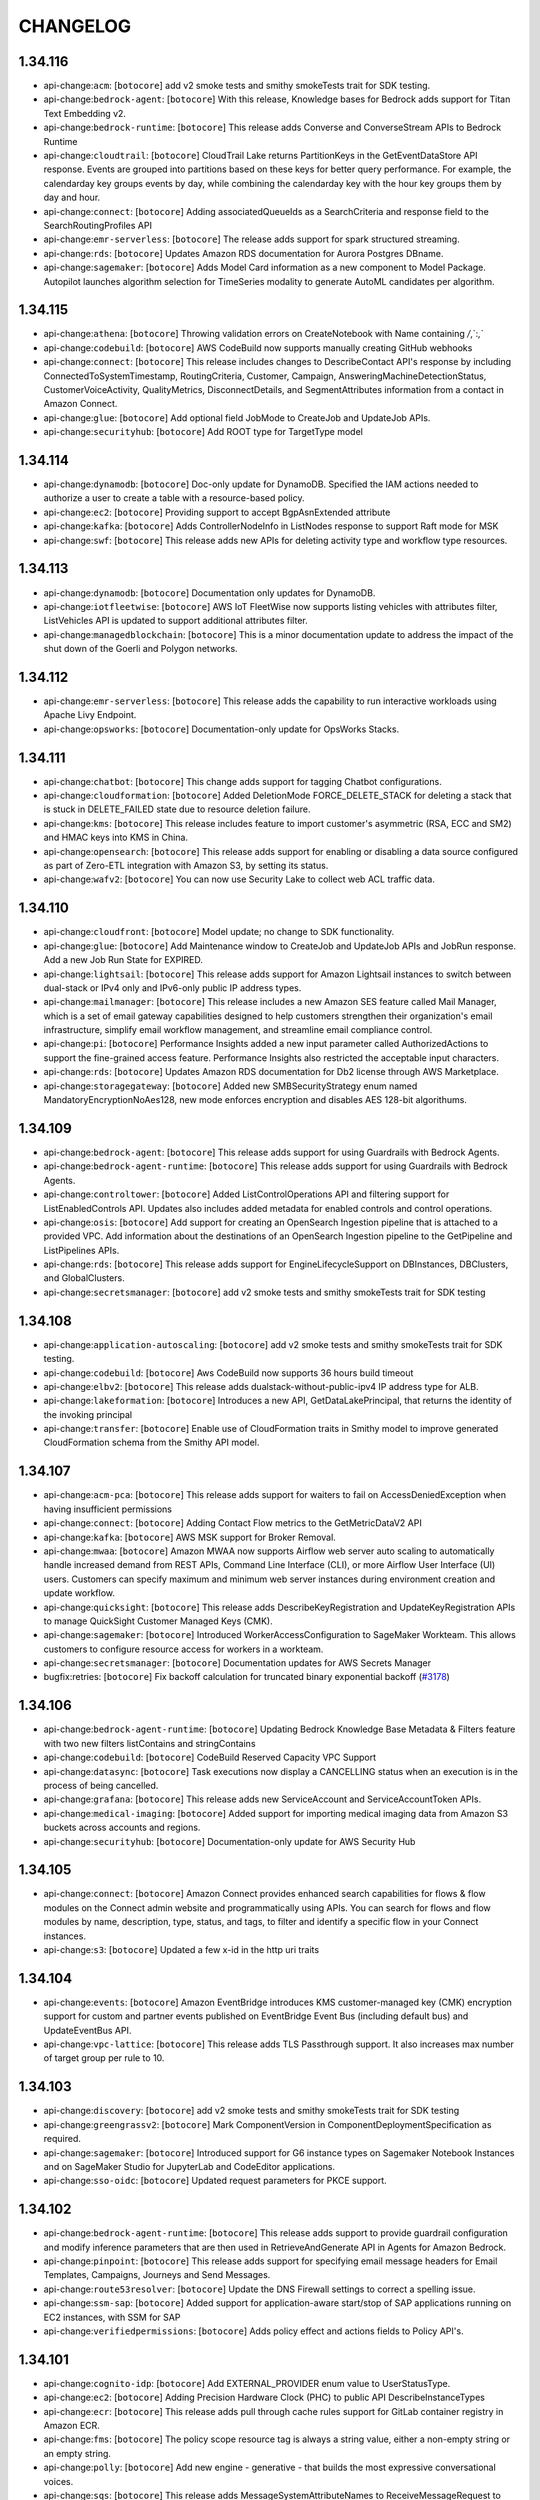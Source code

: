 =========
CHANGELOG
=========

1.34.116
========

* api-change:``acm``: [``botocore``] add v2 smoke tests and smithy smokeTests trait for SDK testing.
* api-change:``bedrock-agent``: [``botocore``] With this release, Knowledge bases for Bedrock adds support for Titan Text Embedding v2.
* api-change:``bedrock-runtime``: [``botocore``] This release adds Converse and ConverseStream APIs to Bedrock Runtime
* api-change:``cloudtrail``: [``botocore``] CloudTrail Lake returns PartitionKeys in the GetEventDataStore API response. Events are grouped into partitions based on these keys for better query performance. For example, the calendarday key groups events by day, while combining the calendarday key with the hour key groups them by day and hour.
* api-change:``connect``: [``botocore``] Adding associatedQueueIds as a SearchCriteria and response field to the SearchRoutingProfiles API
* api-change:``emr-serverless``: [``botocore``] The release adds support for spark structured streaming.
* api-change:``rds``: [``botocore``] Updates Amazon RDS documentation for Aurora Postgres DBname.
* api-change:``sagemaker``: [``botocore``] Adds Model Card information as a new component to Model Package. Autopilot launches algorithm selection for TimeSeries modality to generate AutoML candidates per algorithm.


1.34.115
========

* api-change:``athena``: [``botocore``] Throwing validation errors on CreateNotebook with Name containing `/`,`:`,`\`
* api-change:``codebuild``: [``botocore``] AWS CodeBuild now supports manually creating GitHub webhooks
* api-change:``connect``: [``botocore``] This release includes changes to DescribeContact API's response by including ConnectedToSystemTimestamp, RoutingCriteria, Customer, Campaign, AnsweringMachineDetectionStatus, CustomerVoiceActivity, QualityMetrics, DisconnectDetails, and SegmentAttributes information from a contact in Amazon Connect.
* api-change:``glue``: [``botocore``] Add optional field JobMode to CreateJob and UpdateJob APIs.
* api-change:``securityhub``: [``botocore``] Add ROOT type for TargetType model


1.34.114
========

* api-change:``dynamodb``: [``botocore``] Doc-only update for DynamoDB. Specified the IAM actions needed to authorize a user to create a table with a resource-based policy.
* api-change:``ec2``: [``botocore``] Providing support to accept BgpAsnExtended attribute
* api-change:``kafka``: [``botocore``] Adds ControllerNodeInfo in ListNodes response to support Raft mode for MSK
* api-change:``swf``: [``botocore``] This release adds new APIs for deleting activity type and workflow type resources.


1.34.113
========

* api-change:``dynamodb``: [``botocore``] Documentation only updates for DynamoDB.
* api-change:``iotfleetwise``: [``botocore``] AWS IoT FleetWise now supports listing vehicles with attributes filter, ListVehicles API is updated to support additional attributes filter.
* api-change:``managedblockchain``: [``botocore``] This is a minor documentation update to address the impact of the shut down of the Goerli and Polygon networks.


1.34.112
========

* api-change:``emr-serverless``: [``botocore``] This release adds the capability to run interactive workloads using Apache Livy Endpoint.
* api-change:``opsworks``: [``botocore``] Documentation-only update for OpsWorks Stacks.


1.34.111
========

* api-change:``chatbot``: [``botocore``] This change adds support for tagging Chatbot configurations.
* api-change:``cloudformation``: [``botocore``] Added DeletionMode FORCE_DELETE_STACK for deleting a stack that is stuck in DELETE_FAILED state due to resource deletion failure.
* api-change:``kms``: [``botocore``] This release includes feature to import customer's asymmetric (RSA, ECC and SM2) and HMAC keys into KMS in China.
* api-change:``opensearch``: [``botocore``] This release adds support for enabling or disabling a data source configured as part of Zero-ETL integration with Amazon S3, by setting its status.
* api-change:``wafv2``: [``botocore``] You can now use Security Lake to collect web ACL traffic data.


1.34.110
========

* api-change:``cloudfront``: [``botocore``] Model update; no change to SDK functionality.
* api-change:``glue``: [``botocore``] Add Maintenance window to CreateJob and UpdateJob APIs and JobRun response. Add a new Job Run State for EXPIRED.
* api-change:``lightsail``: [``botocore``] This release adds support for Amazon Lightsail instances to switch between dual-stack or IPv4 only and IPv6-only public IP address types.
* api-change:``mailmanager``: [``botocore``] This release includes a new Amazon SES feature called Mail Manager, which is a set of email gateway capabilities designed to help customers strengthen their organization's email infrastructure, simplify email workflow management, and streamline email compliance control.
* api-change:``pi``: [``botocore``] Performance Insights added a new input parameter called AuthorizedActions to support the fine-grained access feature. Performance Insights also restricted the acceptable input characters.
* api-change:``rds``: [``botocore``] Updates Amazon RDS documentation for Db2 license through AWS Marketplace.
* api-change:``storagegateway``: [``botocore``] Added new SMBSecurityStrategy enum named MandatoryEncryptionNoAes128, new mode enforces encryption and disables AES 128-bit algorithums.


1.34.109
========

* api-change:``bedrock-agent``: [``botocore``] This release adds support for using Guardrails with Bedrock Agents.
* api-change:``bedrock-agent-runtime``: [``botocore``] This release adds support for using Guardrails with Bedrock Agents.
* api-change:``controltower``: [``botocore``] Added ListControlOperations API and filtering support for ListEnabledControls API. Updates also includes added metadata for enabled controls and control operations.
* api-change:``osis``: [``botocore``] Add support for creating an OpenSearch Ingestion pipeline that is attached to a provided VPC. Add information about the destinations of an OpenSearch Ingestion pipeline to the GetPipeline and ListPipelines APIs.
* api-change:``rds``: [``botocore``] This release adds support for EngineLifecycleSupport on DBInstances, DBClusters, and GlobalClusters.
* api-change:``secretsmanager``: [``botocore``] add v2 smoke tests and smithy smokeTests trait for SDK testing


1.34.108
========

* api-change:``application-autoscaling``: [``botocore``] add v2 smoke tests and smithy smokeTests trait for SDK testing.
* api-change:``codebuild``: [``botocore``] Aws CodeBuild now supports 36 hours build timeout
* api-change:``elbv2``: [``botocore``] This release adds dualstack-without-public-ipv4 IP address type for ALB.
* api-change:``lakeformation``: [``botocore``] Introduces a new API, GetDataLakePrincipal, that returns the identity of the invoking principal
* api-change:``transfer``: [``botocore``] Enable use of CloudFormation traits in Smithy model to improve generated CloudFormation schema from the Smithy API model.


1.34.107
========

* api-change:``acm-pca``: [``botocore``] This release adds support for waiters to fail on AccessDeniedException when having insufficient permissions
* api-change:``connect``: [``botocore``] Adding Contact Flow metrics to the GetMetricDataV2 API
* api-change:``kafka``: [``botocore``] AWS MSK support for Broker Removal.
* api-change:``mwaa``: [``botocore``] Amazon MWAA now supports Airflow web server auto scaling to automatically handle increased demand from REST APIs, Command Line Interface (CLI), or more Airflow User Interface (UI) users. Customers can specify maximum and minimum web server instances during environment creation and update workflow.
* api-change:``quicksight``: [``botocore``] This release adds DescribeKeyRegistration and UpdateKeyRegistration APIs to manage QuickSight Customer Managed Keys (CMK).
* api-change:``sagemaker``: [``botocore``] Introduced WorkerAccessConfiguration to SageMaker Workteam. This allows customers to configure resource access for workers in a workteam.
* api-change:``secretsmanager``: [``botocore``] Documentation updates for AWS Secrets Manager
* bugfix:retries: [``botocore``] Fix backoff calculation for truncated binary exponential backoff (`#3178 <https://github.com/boto/botocore/issues/3178>`__)


1.34.106
========

* api-change:``bedrock-agent-runtime``: [``botocore``] Updating Bedrock Knowledge Base Metadata & Filters feature with two new filters listContains and stringContains
* api-change:``codebuild``: [``botocore``] CodeBuild Reserved Capacity VPC Support
* api-change:``datasync``: [``botocore``] Task executions now display a CANCELLING status when an execution is in the process of being cancelled.
* api-change:``grafana``: [``botocore``] This release adds new ServiceAccount and ServiceAccountToken APIs.
* api-change:``medical-imaging``: [``botocore``] Added support for importing medical imaging data from Amazon S3 buckets across accounts and regions.
* api-change:``securityhub``: [``botocore``] Documentation-only update for AWS Security Hub


1.34.105
========

* api-change:``connect``: [``botocore``] Amazon Connect provides enhanced search capabilities for flows & flow modules on the Connect admin website and programmatically using APIs. You can search for flows and flow modules by name, description, type, status, and tags, to filter and identify a specific flow in your Connect instances.
* api-change:``s3``: [``botocore``] Updated a few x-id in the http uri traits


1.34.104
========

* api-change:``events``: [``botocore``] Amazon EventBridge introduces KMS customer-managed key (CMK) encryption support for custom and partner events published on EventBridge Event Bus (including default bus) and UpdateEventBus API.
* api-change:``vpc-lattice``: [``botocore``] This release adds TLS Passthrough support. It also increases max number of target group per rule to 10.


1.34.103
========

* api-change:``discovery``: [``botocore``] add v2 smoke tests and smithy smokeTests trait for SDK testing
* api-change:``greengrassv2``: [``botocore``] Mark ComponentVersion in ComponentDeploymentSpecification as required.
* api-change:``sagemaker``: [``botocore``] Introduced support for G6 instance types on Sagemaker Notebook Instances and on SageMaker Studio for JupyterLab and CodeEditor applications.
* api-change:``sso-oidc``: [``botocore``] Updated request parameters for PKCE support.


1.34.102
========

* api-change:``bedrock-agent-runtime``: [``botocore``] This release adds support to provide guardrail configuration and modify inference parameters that are then used in RetrieveAndGenerate API in Agents for Amazon Bedrock.
* api-change:``pinpoint``: [``botocore``] This release adds support for specifying email message headers for Email Templates, Campaigns, Journeys and Send Messages.
* api-change:``route53resolver``: [``botocore``] Update the DNS Firewall settings to correct a spelling issue.
* api-change:``ssm-sap``: [``botocore``] Added support for application-aware start/stop of SAP applications running on EC2 instances, with SSM for SAP
* api-change:``verifiedpermissions``: [``botocore``] Adds policy effect and actions fields to Policy API's.


1.34.101
========

* api-change:``cognito-idp``: [``botocore``] Add EXTERNAL_PROVIDER enum value to UserStatusType.
* api-change:``ec2``: [``botocore``] Adding Precision Hardware Clock (PHC) to public API DescribeInstanceTypes
* api-change:``ecr``: [``botocore``] This release adds pull through cache rules support for GitLab container registry in Amazon ECR.
* api-change:``fms``: [``botocore``] The policy scope resource tag is always a string value, either a non-empty string or an empty string.
* api-change:``polly``: [``botocore``] Add new engine - generative - that builds the most expressive conversational voices.
* api-change:``sqs``: [``botocore``] This release adds MessageSystemAttributeNames to ReceiveMessageRequest to replace AttributeNames.


1.34.100
========

* api-change:``b2bi``: [``botocore``] Documentation update to clarify the MappingTemplate definition.
* api-change:``budgets``: [``botocore``] This release adds tag support for budgets and budget actions.
* api-change:``resiliencehub``: [``botocore``] AWS Resilience Hub has expanded its drift detection capabilities by introducing a new type of drift detection - application resource drift. This new enhancement detects changes, such as the addition or deletion of resources within the application's input sources.
* api-change:``route53profiles``: [``botocore``] Doc only update for Route 53 profiles that fixes some link  issues


1.34.99
=======

* api-change:``medialive``: [``botocore``] AWS Elemental MediaLive now supports configuring how SCTE 35 passthrough triggers segment breaks in HLS and MediaPackage output groups. Previously, messages triggered breaks in all these output groups. The new option is to trigger segment breaks only in groups that have SCTE 35 passthrough enabled.


1.34.98
=======

* api-change:``bedrock-agent``: [``botocore``] This release adds support for using Provisioned Throughput with Bedrock Agents.
* api-change:``connect``: [``botocore``] This release adds 5 new APIs for managing attachments: StartAttachedFileUpload, CompleteAttachedFileUpload, GetAttachedFile, BatchGetAttachedFileMetadata, DeleteAttachedFile. These APIs can be used to programmatically upload and download attachments to Connect resources, like cases.
* api-change:``connectcases``: [``botocore``] This feature supports the release of Files related items
* api-change:``datasync``: [``botocore``] Updated guidance on using private or self-signed certificate authorities (CAs) with AWS DataSync object storage locations.
* api-change:``inspector2``: [``botocore``] This release adds CSV format to GetCisScanReport for Inspector v2
* api-change:``sagemaker``: [``botocore``] Amazon SageMaker Inference now supports m6i, c6i, r6i, m7i, c7i, r7i and g5 instance types for Batch Transform Jobs
* api-change:``sesv2``: [``botocore``] Adds support for specifying replacement headers per BulkEmailEntry in SendBulkEmail in SESv2.


1.34.97
=======

* api-change:``dynamodb``: [``botocore``] This release adds support to specify an optional, maximum OnDemandThroughput for DynamoDB tables and global secondary indexes in the CreateTable or UpdateTable APIs. You can also override the OnDemandThroughput settings by calling the ImportTable, RestoreFromPointInTime, or RestoreFromBackup APIs.
* api-change:``ec2``: [``botocore``] This release includes a new API for retrieving the public endorsement key of the EC2 instance's Nitro Trusted Platform Module (NitroTPM).
* api-change:``personalize``: [``botocore``] This releases ability to delete users and their data, including their metadata and interactions data, from a dataset group.
* api-change:``redshift-serverless``: [``botocore``] Update Redshift Serverless List Scheduled Actions Output Response to include Namespace Name.


1.34.96
=======

* api-change:``bedrock-agent``: [``botocore``] This release adds support for using MongoDB Atlas as a vector store when creating a knowledge base.
* api-change:``ec2``: [``botocore``] Documentation updates for Amazon EC2.
* api-change:``personalize-runtime``: [``botocore``] This release adds support for a Reason attribute for predicted items generated by User-Personalization-v2.
* api-change:``securityhub``: [``botocore``] Updated CreateMembers API request with limits.
* api-change:``sesv2``: [``botocore``] Fixes ListContacts and ListImportJobs APIs to use POST instead of GET.


1.34.95
=======

* api-change:``chime-sdk-voice``: [``botocore``] Due to changes made by the Amazon Alexa service, GetSipMediaApplicationAlexaSkillConfiguration and PutSipMediaApplicationAlexaSkillConfiguration APIs are no longer available for use. For more information, refer to the Alexa Smart Properties page.
* api-change:``codeartifact``: [``botocore``] Add support for the Ruby package format.
* api-change:``fms``: [``botocore``] AWS Firewall Manager now supports the network firewall service stream exception policy feature for accounts within your organization.
* api-change:``omics``: [``botocore``] Add support for workflow sharing and dynamic run storage
* api-change:``opensearch``: [``botocore``] This release enables customers to create Route53 A and AAAA alias record types to point custom endpoint domain to OpenSearch domain's dualstack search endpoint.
* api-change:``pinpoint-sms-voice-v2``: [``botocore``] Amazon Pinpoint has added two new features Multimedia services (MMS) and protect configurations. Use the three new MMS APIs to send media messages to a mobile phone which includes image, audio, text, or video files. Use the ten new protect configurations APIs to block messages to specific countries.
* api-change:``qbusiness``: [``botocore``] This is a general availability (GA) release of Amazon Q Business. Q Business enables employees in an enterprise to get comprehensive answers to complex questions and take actions through a unified, intuitive web-based chat experience - using an enterprise's existing content, data, and systems.
* api-change:``quicksight``: [``botocore``] New Q embedding supporting Generative Q&A
* api-change:``route53resolver``: [``botocore``] Release of FirewallDomainRedirectionAction parameter on the Route 53 DNS Firewall Rule.  This allows customers to configure a DNS Firewall rule to inspect all the domains in the DNS redirection chain (default) , such as CNAME, ALIAS, DNAME, etc., or just the first domain and trust the rest.
* api-change:``sagemaker``: [``botocore``] Amazon SageMaker Training now supports the use of attribute-based access control (ABAC) roles for training job execution roles. Amazon SageMaker Inference now supports G6 instance types.
* api-change:``signer``: [``botocore``] Documentation updates for AWS Signer. Adds cross-account signing constraint and definitions for cross-account actions.


1.34.94
=======

* api-change:``amplify``: [``botocore``] Updating max results limit for listing any resources (Job, Artifacts, Branch, BackendResources, DomainAssociation) to 50 with the exception of list apps that where max results can be up to 100.
* api-change:``connectcases``: [``botocore``] This feature releases DeleteField, DeletedLayout, and DeleteTemplate API's
* api-change:``inspector2``: [``botocore``] Update Inspector2 to include new Agentless API parameters.
* api-change:``timestream-query``: [``botocore``] This change allows users to update and describe account settings associated with their accounts.
* api-change:``transcribe``: [``botocore``] This update provides error messaging for generative call summarization in Transcribe Call Analytics
* api-change:``trustedadvisor``: [``botocore``] This release adds the BatchUpdateRecommendationResourceExclusion API to support batch updates of Recommendation Resource exclusion statuses and introduces a new exclusion status filter to the ListRecommendationResources and ListOrganizationRecommendationResources APIs.


1.34.93
=======

* api-change:``codepipeline``: [``botocore``] Add ability to manually and automatically roll back a pipeline stage to a previously successful execution.
* api-change:``cognito-idp``: [``botocore``] Add LimitExceededException to SignUp errors
* api-change:``connectcampaigns``: [``botocore``] This release adds support for specifying if Answering Machine should wait for prompt sound.
* api-change:``marketplace-entitlement``: [``botocore``] Releasing minor endpoint updates.
* api-change:``oam``: [``botocore``] This release introduces support for Source Accounts to define which Metrics and Logs to share with the Monitoring Account
* api-change:``rds``: [``botocore``] SupportsLimitlessDatabase field added to describe-db-engine-versions to indicate whether the DB engine version supports Aurora Limitless Database.
* api-change:``support``: [``botocore``] Releasing minor endpoint updates.


1.34.92
=======

* api-change:``appsync``: [``botocore``] UpdateGraphQLAPI documentation update and datasource introspection secret arn update
* api-change:``fms``: [``botocore``] AWS Firewall Manager adds support for network ACL policies to manage Amazon Virtual Private Cloud (VPC) network access control lists (ACLs) for accounts in your organization.
* api-change:``ivs``: [``botocore``] Bug Fix: IVS does not support arns with the `svs` prefix
* api-change:``ivs-realtime``: [``botocore``] Bug Fix: IVS Real Time does not support ARNs using the `svs` prefix.
* api-change:``rds``: [``botocore``] Updates Amazon RDS documentation for setting local time zones for RDS for Db2 DB instances.
* api-change:``stepfunctions``: [``botocore``] Add new ValidateStateMachineDefinition operation, which performs syntax checking on the definition of a Amazon States Language (ASL) state machine.


1.34.91
=======

* api-change:``datasync``: [``botocore``] This change allows users to disable and enable the schedules associated with their tasks.
* api-change:``ec2``: [``botocore``] Launching capability for customers to enable or disable automatic assignment of public IPv4 addresses to their network interface
* api-change:``emr-containers``: [``botocore``] EMRonEKS Service support for SecurityConfiguration enforcement for Spark Jobs.
* api-change:``entityresolution``: [``botocore``] Support Batch Unique IDs Deletion.
* api-change:``gamelift``: [``botocore``] Amazon GameLift releases container fleets support for public preview. Deploy Linux-based containerized game server software for hosting on Amazon GameLift.
* api-change:``ssm``: [``botocore``] Add SSM DescribeInstanceProperties API to public AWS SDK.


1.34.90
=======

* api-change:``bedrock``: [``botocore``] This release introduces Model Evaluation and Guardrails for Amazon Bedrock.
* api-change:``bedrock-agent``: [``botocore``] Introducing the ability to create multiple data sources per knowledge base, specify S3 buckets as data sources from external accounts, and exposing levers to define the deletion behavior of the underlying vector store data.
* api-change:``bedrock-agent-runtime``: [``botocore``] This release introduces zero-setup file upload support for the RetrieveAndGenerate API. This allows you to chat with your data without setting up a Knowledge Base.
* api-change:``bedrock-runtime``: [``botocore``] This release introduces Guardrails for Amazon Bedrock.
* api-change:``ce``: [``botocore``] Added additional metadata that might be applicable to your reservation recommendations.
* api-change:``ec2``: [``botocore``] This release introduces EC2 AMI Deregistration Protection, a new AMI property that can be enabled by customers to protect an AMI against an unintended deregistration. This release also enables the AMI owners to view the AMI 'LastLaunchedTime' in DescribeImages API.
* api-change:``pi``: [``botocore``] Clarifies how aggregation works for GetResourceMetrics in the Performance Insights API.
* api-change:``rds``: [``botocore``] Fix the example ARN for ModifyActivityStreamRequest
* api-change:``sqs``: [``botocore``] This release enables customers to call SQS using AWS JSON-1.0 protocol
* api-change:``workspaces-web``: [``botocore``] Added InstanceType and MaxConcurrentSessions parameters on CreatePortal and UpdatePortal Operations as well as the ability to read Customer Managed Key & Additional Encryption Context parameters on supported resources (Portal, BrowserSettings, UserSettings, IPAccessSettings)


1.34.89
=======

* api-change:``bedrock-agent``: [``botocore``] Releasing the support for simplified configuration and return of control
* api-change:``bedrock-agent-runtime``: [``botocore``] Releasing the support for simplified configuration and return of control
* api-change:``payment-cryptography``: [``botocore``] Adding support to TR-31/TR-34 exports for optional headers, allowing customers to add additional metadata (such as key version and KSN) when exporting keys from the service.
* api-change:``redshift-serverless``: [``botocore``] Updates description of schedule field for scheduled actions.
* api-change:``route53profiles``: [``botocore``] Route 53 Profiles allows you to apply a central DNS configuration across many VPCs regardless of account.
* api-change:``sagemaker``: [``botocore``] This release adds support for Real-Time Collaboration and Shared Space for JupyterLab App on SageMaker Studio.
* api-change:``servicediscovery``: [``botocore``] This release adds examples to several Cloud Map actions.
* api-change:``transfer``: [``botocore``] Adding new API to support remote directory listing using SFTP connector


1.34.88
=======

* api-change:``glue``: [``botocore``] Adding RowFilter in the response for GetUnfilteredTableMetadata API
* api-change:``internetmonitor``: [``botocore``] This update introduces the GetInternetEvent and ListInternetEvents APIs, which provide access to internet events displayed on the Amazon CloudWatch Internet Weather Map.
* api-change:``personalize``: [``botocore``] This releases auto training capability while creating a solution and automatically syncing latest solution versions when creating/updating a campaign


1.34.87
=======

* api-change:``drs``: [``botocore``] Outpost ARN added to Source Server and Recovery Instance
* api-change:``emr-serverless``: [``botocore``] This release adds the capability to publish detailed Spark engine metrics to Amazon Managed Service for Prometheus (AMP) for  enhanced monitoring for Spark jobs.
* api-change:``guardduty``: [``botocore``] Added IPv6Address fields for local and remote IP addresses
* api-change:``quicksight``: [``botocore``] This release adds support for the Cross Sheet Filter and Control features, and support for warnings in asset imports for any permitted errors encountered during execution
* api-change:``rolesanywhere``: [``botocore``] This release introduces the PutAttributeMapping and DeleteAttributeMapping APIs. IAM Roles Anywhere now provides the capability to define a set of mapping rules, allowing customers to specify which data is extracted from their X.509 end-entity certificates.
* api-change:``sagemaker``: [``botocore``] Removed deprecated enum values and updated API documentation.
* api-change:``workspaces``: [``botocore``] Adds new APIs for managing and sharing WorkSpaces BYOL configuration across accounts.


1.34.86
=======

* api-change:``ec2``: [``botocore``] Documentation updates for Elastic Compute Cloud (EC2).
* api-change:``qbusiness``: [``botocore``] This release adds support for IAM Identity Center (IDC) as the identity gateway for Q Business. It also allows users to provide an explicit intent for Q Business to identify how the Chat request should be handled.


1.34.85
=======

* api-change:``bedrock-agent``: [``botocore``] For Create Agent API, the agentResourceRoleArn parameter is no longer required.
* api-change:``emr-serverless``: [``botocore``] This release adds support for shuffle optimized disks that allow larger disk sizes and higher IOPS to efficiently run shuffle heavy workloads.
* api-change:``entityresolution``: [``botocore``] Cross Account Resource Support .
* api-change:``iotwireless``: [``botocore``] Add PublicGateways in the GetWirelessStatistics call response, indicating the LoRaWAN public network accessed by the device.
* api-change:``lakeformation``: [``botocore``] This release adds Lake Formation managed RAM support for the 4 APIs - "DescribeLakeFormationIdentityCenterConfiguration", "CreateLakeFormationIdentityCenterConfiguration", "DescribeLakeFormationIdentityCenterConfiguration", and "DeleteLakeFormationIdentityCenterConfiguration"
* api-change:``m2``: [``botocore``] Adding new ListBatchJobRestartPoints API and support for restart batch job.
* api-change:``mediapackagev2``: [``botocore``] Dash v2 is a MediaPackage V2 feature to support egressing on DASH manifest format.
* api-change:``outposts``: [``botocore``] This release adds new APIs to allow customers to configure their Outpost capacity at order-time.
* api-change:``wellarchitected``: [``botocore``] AWS Well-Architected now has a Connector for Jira to allow customers to efficiently track workload risks and improvement efforts and create closed-loop mechanisms.
* enhancement:AWSCRT: [``botocore``] Update awscrt version to 0.20.9


1.34.84
=======

* api-change:``cloudformation``: [``botocore``] Adding support for the new parameter "IncludePropertyValues" in the CloudFormation DescribeChangeSet API. When this parameter is included, the DescribeChangeSet response will include more detailed information such as before and after values for the resource properties that will change.
* api-change:``config``: [``botocore``] Updates documentation for AWS Config
* api-change:``glue``: [``botocore``] Modifying request for GetUnfilteredTableMetadata for view-related fields.
* api-change:``healthlake``: [``botocore``] Added new CREATE_FAILED status for data stores. Added new errorCause to DescribeFHIRDatastore API and ListFHIRDatastores API response for additional insights into data store creation and deletion workflows.
* api-change:``iotfleethub``: [``botocore``] Documentation updates for AWS IoT Fleet Hub to clarify that Fleet Hub supports organization instance of IAM Identity Center.
* api-change:``kms``: [``botocore``] This feature supports the ability to specify a custom rotation period for automatic key rotations, the ability to perform on-demand key rotations, and visibility into your key material rotations.
* api-change:``mediatailor``: [``botocore``] Added InsertionMode to PlaybackConfigurations. This setting controls whether players can use stitched or guided ad insertion. The default for players that do not specify an insertion mode is stitched.
* api-change:``neptune-graph``: [``botocore``] Update to API documentation to resolve customer reported issues.
* api-change:``outposts``: [``botocore``] This release adds EXPEDITORS as a valid shipment carrier.
* api-change:``redshift``: [``botocore``] Adds support for Amazon Redshift DescribeClusterSnapshots API to include Snapshot ARN response field.
* api-change:``transfer``: [``botocore``] This change releases support for importing self signed certificates to the Transfer Family for sending outbound file transfers over TLS/HTTPS.


1.34.83
=======

* api-change:``batch``: [``botocore``] This release adds the task properties field to attempt details and the name field on EKS container detail.
* api-change:``cloudfront``: [``botocore``] CloudFront origin access control extends support to AWS Lambda function URLs and AWS Elemental MediaPackage v2 origins.
* api-change:``cloudwatch``: [``botocore``] This release adds support for Metric Characteristics for CloudWatch Anomaly Detection. Anomaly Detector now takes Metric Characteristics object with Periodic Spikes boolean field that tells Anomaly Detection that spikes that repeat at the same time every week are part of the expected pattern.
* api-change:``codebuild``: [``botocore``] Support access tokens for Bitbucket sources
* api-change:``iam``: [``botocore``] For CreateOpenIDConnectProvider API, the ThumbprintList parameter is no longer required.
* api-change:``medialive``: [``botocore``] AWS Elemental MediaLive introduces workflow monitor, a new feature that enables the visualization and monitoring of your media workflows. Create signal maps of your existing workflows and monitor them by creating notification and monitoring template groups.
* api-change:``omics``: [``botocore``] This release adds support for retrieval of S3 direct access metadata on sequence stores and read sets, and adds support for SHA256up and SHA512up HealthOmics ETags.
* api-change:``pipes``: [``botocore``] LogConfiguration ARN validation fixes
* api-change:``rds``: [``botocore``] Updates Amazon RDS documentation for Standard Edition 2 support in RDS Custom for Oracle.
* api-change:``s3control``: [``botocore``] Documentation updates for Amazon S3-control.


1.34.82
=======

* api-change:``cleanrooms``: [``botocore``] AWS Clean Rooms Differential Privacy is now fully available. Differential privacy protects against user-identification attempts.
* api-change:``connect``: [``botocore``] This release adds new Submit Auto Evaluation Action for Amazon Connect Rules.
* api-change:``networkmonitor``: [``botocore``] Examples were added to CloudWatch Network Monitor commands.
* api-change:``qconnect``: [``botocore``] This release adds a new QiC public API updateSession and updates an existing QiC public API createSession
* api-change:``rekognition``: [``botocore``] Added support for ContentType to content moderation detections.
* api-change:``supplychain``: [``botocore``] This release includes API SendDataIntegrationEvent for AWS Supply Chain
* api-change:``workspaces-thin-client``: [``botocore``] Adding tags field to SoftwareSet. Removing tags fields from Summary objects. Changing the list of exceptions in tagging APIs. Fixing an issue where the SDK returns empty tags in Get APIs.


1.34.81
=======

* api-change:``codebuild``: [``botocore``] Add new webhook filter types for GitHub webhooks
* api-change:``mediaconvert``: [``botocore``] This release includes support for bringing your own fonts to use for burn-in or DVB-Sub captioning workflows.
* api-change:``pinpoint``: [``botocore``] The OrchestrationSendingRoleArn has been added to the email channel and is used to send emails from campaigns or journeys.
* api-change:``rds``: [``botocore``] This release adds support for specifying the CA certificate to use for the new db instance when restoring from db snapshot, restoring from s3, restoring to point in time, and creating a db instance read replica.


1.34.80
=======

* api-change:``controlcatalog``: [``botocore``] This is the initial SDK release for AWS Control Catalog, a central catalog for AWS managed controls. This release includes 3 new APIs - ListDomains, ListObjectives, and ListCommonControls - that vend high-level data to categorize controls across the AWS platform.
* api-change:``mgn``: [``botocore``] Added USE_SOURCE as default option to LaunchConfigurationTemplate bootMode parameter.
* api-change:``networkmonitor``: [``botocore``] Updated the allowed monitorName length for CloudWatch Network Monitor.


1.34.79
=======

* api-change:``quicksight``: [``botocore``] Adding IAMIdentityCenterInstanceArn parameter to CreateAccountSubscription
* api-change:``resource-groups``: [``botocore``] Added a new QueryErrorCode RESOURCE_TYPE_NOT_SUPPORTED that is returned by the ListGroupResources operation if the group query contains unsupported resource types.
* api-change:``verifiedpermissions``: [``botocore``] Adding BatchIsAuthorizedWithToken API which supports multiple authorization requests against a PolicyStore given a bearer token.


1.34.78
=======

* api-change:``b2bi``: [``botocore``] Adding support for X12 5010 HIPAA EDI version and associated transaction sets.
* api-change:``cleanrooms``: [``botocore``] Feature: New schemaStatusDetails field to the existing Schema object that displays a status on Schema API responses to show whether a schema is queryable or not. New BatchGetSchemaAnalysisRule API to retrieve multiple schemaAnalysisRules using a single API call.
* api-change:``ec2``: [``botocore``] Amazon EC2 G6 instances powered by NVIDIA L4 Tensor Core GPUs can be used for a wide range of graphics-intensive and machine learning use cases. Gr6 instances also feature NVIDIA L4 GPUs and can be used for graphics workloads with higher memory requirements.
* api-change:``emr-containers``: [``botocore``] This release adds support for integration with EKS AccessEntry APIs to enable automatic Cluster Access for EMR on EKS.
* api-change:``ivs``: [``botocore``] API update to include an SRT ingest endpoint and passphrase for all channels.
* api-change:``verifiedpermissions``: [``botocore``] Adds GroupConfiguration field to Identity Source API's


1.34.77
=======

* api-change:``cleanroomsml``: [``botocore``] The release includes a public SDK for AWS Clean Rooms ML APIs, making them globally available to developers worldwide.
* api-change:``cloudformation``: [``botocore``] This release would return a new field - PolicyAction in cloudformation's existed DescribeChangeSetResponse, showing actions we are going to apply on the physical resource (e.g., Delete, Retain) according to the user's template
* api-change:``datazone``: [``botocore``] This release supports the feature of dataQuality to enrich asset with dataQualityResult in Amazon DataZone.
* api-change:``docdb``: [``botocore``] This release adds Global Cluster Switchover capability which enables you to change your global cluster's primary AWS Region, the region that serves writes, while preserving the replication between all regions in the global cluster.
* api-change:``groundstation``: [``botocore``] This release adds visibilityStartTime and visibilityEndTime to DescribeContact and ListContacts responses.
* api-change:``lambda``: [``botocore``] Add Ruby 3.3 (ruby3.3) support to AWS Lambda
* api-change:``medialive``: [``botocore``] Cmaf Ingest outputs are now supported in Media Live
* api-change:``medical-imaging``: [``botocore``] SearchImageSets API now supports following enhancements - Additional support for searching on UpdatedAt and SeriesInstanceUID - Support for searching existing filters between dates/times - Support for sorting the search result by Ascending/Descending - Additional parameters returned in the response
* api-change:``transfer``: [``botocore``] Add ability to specify Security Policies for SFTP Connectors


1.34.76
=======

* api-change:``ecs``: [``botocore``] Documentation only update for Amazon ECS.
* api-change:``glue``: [``botocore``] Adding View related fields to responses of read-only Table APIs.
* api-change:``ivschat``: [``botocore``] Doc-only update. Changed "Resources" to "Key Concepts" in docs and updated text.
* api-change:``rolesanywhere``: [``botocore``] This release increases the limit on the roleArns request parameter for the *Profile APIs that support it. This parameter can now take up to 250 role ARNs.
* api-change:``securityhub``: [``botocore``] Documentation updates for AWS Security Hub


1.34.75
=======

* api-change:``cloudwatch``: [``botocore``] This release adds support for CloudWatch Anomaly Detection on cross-account metrics. SingleMetricAnomalyDetector and MetricDataQuery inputs to Anomaly Detection APIs now take an optional AccountId field.
* api-change:``datazone``: [``botocore``] This release supports the feature of AI recommendations for descriptions to enrich the business data catalog in Amazon DataZone.
* api-change:``deadline``: [``botocore``] AWS Deadline Cloud is a new fully managed service that helps customers set up, deploy, and scale rendering projects in minutes, so they can improve the efficiency of their rendering pipelines and take on more projects.
* api-change:``emr``: [``botocore``] This release fixes a broken link in the documentation.
* api-change:``lightsail``: [``botocore``] This release adds support to upgrade the TLS version of the distribution.


1.34.74
=======

* api-change:``b2bi``: [``botocore``] Supporting new EDI X12 transaction sets for X12 versions 4010, 4030, and 5010.
* api-change:``codebuild``: [``botocore``] Add new fleet status code for Reserved Capacity.
* api-change:``codeconnections``: [``botocore``] Duplicating the CodeStar Connections service into the new, rebranded AWS CodeConnections service.
* api-change:``internetmonitor``: [``botocore``] This release adds support to allow customers to track cross account monitors through ListMonitor, GetMonitor, ListHealthEvents, GetHealthEvent, StartQuery APIs.
* api-change:``iotwireless``: [``botocore``] Add support for retrieving key historical and live metrics for LoRaWAN devices and gateways
* api-change:``marketplace-catalog``: [``botocore``] This release enhances the ListEntities API to support ResaleAuthorizationId filter and sort for OfferEntity in the request and the addition of a ResaleAuthorizationId field in the response of OfferSummary.
* api-change:``neptune-graph``: [``botocore``] Add the new API Start-Import-Task for Amazon Neptune Analytics.
* api-change:``sagemaker``: [``botocore``] This release adds support for custom images for the CodeEditor App on SageMaker Studio


1.34.73
=======

* api-change:``codecatalyst``: [``botocore``] This release adds support for understanding pending changes to subscriptions by including two new response parameters for the GetSubscription API for Amazon CodeCatalyst.
* api-change:``compute-optimizer``: [``botocore``] This release enables AWS Compute Optimizer to analyze and generate recommendations with a new customization preference, Memory Utilization.
* api-change:``ec2``: [``botocore``] Amazon EC2 C7gd, M7gd and R7gd metal instances with up to 3.8 TB of local NVMe-based SSD block-level storage have up to 45% improved real-time NVMe storage performance than comparable Graviton2-based instances.
* api-change:``eks``: [``botocore``] Add multiple customer error code to handle customer caused failure when managing EKS node groups
* api-change:``guardduty``: [``botocore``] Add EC2 support for GuardDuty Runtime Monitoring auto management.
* api-change:``neptune-graph``: [``botocore``] Update ImportTaskCancelled waiter to evaluate task state correctly and minor documentation changes.
* api-change:``oam``: [``botocore``] This release adds support for sharing AWS::InternetMonitor::Monitor resources.
* api-change:``quicksight``: [``botocore``] Amazon QuickSight: Adds support for setting up VPC Endpoint restrictions for accessing QuickSight Website.


1.34.72
=======

* api-change:``batch``: [``botocore``] This feature allows AWS Batch to support configuration of imagePullSecrets and allowPrivilegeEscalation for jobs running on EKS
* api-change:``bedrock-agent``: [``botocore``] This changes introduces metadata documents statistics and also updates the documentation for bedrock agent.
* api-change:``bedrock-agent-runtime``: [``botocore``] This release introduces filtering support on Retrieve and RetrieveAndGenerate APIs.
* api-change:``elasticache``: [``botocore``] Added minimum capacity to  Amazon ElastiCache Serverless. This feature allows customer to ensure minimum capacity even without current load
* api-change:``secretsmanager``: [``botocore``] Documentation updates for Secrets Manager


1.34.71
=======

* api-change:``bedrock-agent-runtime``: [``botocore``] This release adds support to customize prompts sent through the RetrieveAndGenerate API in Agents for Amazon Bedrock.
* api-change:``ce``: [``botocore``] Adds support for backfill of cost allocation tags, with new StartCostAllocationTagBackfill and ListCostAllocationTagBackfillHistory API.
* api-change:``ec2``: [``botocore``] Documentation updates for Elastic Compute Cloud (EC2).
* api-change:``ecs``: [``botocore``] This is a documentation update for Amazon ECS.
* api-change:``finspace``: [``botocore``] Add new operation delete-kx-cluster-node and add status parameter to list-kx-cluster-node operation.


1.34.70
=======

* api-change:``codebuild``: [``botocore``] Supporting GitLab and GitLab Self Managed as source types in AWS CodeBuild.
* api-change:``ec2``: [``botocore``] Added support for ModifyInstanceMetadataDefaults and GetInstanceMetadataDefaults to set Instance Metadata Service account defaults
* api-change:``ecs``: [``botocore``] Documentation only update for Amazon ECS.
* api-change:``emr-containers``: [``botocore``] This release increases the number of supported job template parameters from 20 to 100.
* api-change:``globalaccelerator``: [``botocore``] AWS Global Accelerator now supports cross-account sharing for bring your own IP addresses.
* api-change:``medialive``: [``botocore``] Exposing TileMedia H265 options
* api-change:``sagemaker``: [``botocore``] Introduced support for the following new instance types on SageMaker Studio for JupyterLab and CodeEditor applications: m6i, m6id, m7i, c6i, c6id, c7i, r6i, r6id, r7i, and p5


1.34.69
=======

* api-change:``firehose``: [``botocore``] Updates Amazon Firehose documentation for message regarding Enforcing Tags IAM Policy.
* api-change:``kendra``: [``botocore``] Documentation update, March 2024. Corrects some docs for Amazon Kendra.
* api-change:``pricing``: [``botocore``] Add ResourceNotFoundException to ListPriceLists and GetPriceListFileUrl APIs
* api-change:``rolesanywhere``: [``botocore``] This release relaxes constraints on the durationSeconds request parameter for the *Profile APIs that support it. This parameter can now take on values that go up to 43200.
* api-change:``securityhub``: [``botocore``] Added new resource detail object to ASFF, including resource for LastKnownExploitAt


1.34.68
=======

* api-change:``codeartifact``: [``botocore``] This release adds Package groups to CodeArtifact so you can more conveniently configure package origin controls for multiple packages.


1.34.67
=======

* api-change:``accessanalyzer``: [``botocore``] This release adds support for policy validation and external access findings for DynamoDB tables and streams. IAM Access Analyzer helps you author functional and secure resource-based policies and identify cross-account access. Updated service API, documentation, and paginators.
* api-change:``codebuild``: [``botocore``] This release adds support for new webhook events (RELEASED and PRERELEASED) and filter types (TAG_NAME and RELEASE_NAME).
* api-change:``connect``: [``botocore``] This release updates the *InstanceStorageConfig APIs to support a new ResourceType: REAL_TIME_CONTACT_ANALYSIS_CHAT_SEGMENTS. Use this resource type to enable streaming for real-time analysis of chat contacts and to associate a Kinesis stream where real-time analysis chat segments will be published.
* api-change:``dynamodb``: [``botocore``] This release introduces 3 new APIs ('GetResourcePolicy', 'PutResourcePolicy' and 'DeleteResourcePolicy') and modifies the existing 'CreateTable' API for the resource-based policy support. It also modifies several APIs to accept a 'TableArn' for the 'TableName' parameter.
* api-change:``managedblockchain-query``: [``botocore``] AMB Query: update GetTransaction to include transactionId as input
* api-change:``savingsplans``: [``botocore``] Introducing the Savings Plans Return feature enabling customers to return their Savings Plans within 7 days of purchase.


1.34.66
=======

* api-change:``cloudformation``: [``botocore``] Documentation update, March 2024. Corrects some formatting.
* api-change:``ec2``: [``botocore``] This release adds the new DescribeMacHosts API operation for getting information about EC2 Mac Dedicated Hosts. Users can now see the latest macOS versions that their underlying Apple Mac can support without needing to be updated.
* api-change:``finspace``: [``botocore``] Adding new attributes readWrite and onDemand to dataview models for Database Maintenance operations.
* api-change:``logs``: [``botocore``] Update LogSamples field in Anomaly model to be a list of LogEvent
* api-change:``managedblockchain-query``: [``botocore``] Introduces a new API for Amazon Managed Blockchain Query: ListFilteredTransactionEvents.


1.34.65
=======

* api-change:``cloudformation``: [``botocore``] This release supports for a new API ListStackSetAutoDeploymentTargets, which provider auto-deployment configuration as a describable resource. Customers can now view the specific combinations of regions and OUs that are being auto-deployed.
* api-change:``kms``: [``botocore``] Adds the ability to use the default policy name by omitting the policyName parameter in calls to PutKeyPolicy and GetKeyPolicy
* api-change:``mediatailor``: [``botocore``] This release adds support to allow customers to show different content within a channel depending on metadata associated with the viewer.
* api-change:``rds``: [``botocore``] This release launches the ModifyIntegration API and support for data filtering for zero-ETL Integrations.
* api-change:``s3``: [``botocore``] Fix two issues with response root node names.
* api-change:``timestream-query``: [``botocore``] Documentation updates, March 2024


1.34.64
=======

* api-change:``backup``: [``botocore``] This release introduces a boolean attribute ManagedByAWSBackupOnly as part of ListRecoveryPointsByResource api to filter the recovery points based on ownership. This attribute can be used to filter out the recovery points protected by AWSBackup.
* api-change:``codebuild``: [``botocore``] AWS CodeBuild now supports overflow behavior on Reserved Capacity.
* api-change:``connect``: [``botocore``] This release adds Hierarchy based Access Control fields to Security Profile public APIs and adds support for UserAttributeFilter to SearchUsers API.
* api-change:``ec2``: [``botocore``] Add media accelerator and neuron device information on the describe instance types API.
* api-change:``kinesisanalyticsv2``: [``botocore``] Support for Flink 1.18 in Managed Service for Apache Flink
* api-change:``s3``: [``botocore``] Documentation updates for Amazon S3.
* api-change:``sagemaker``: [``botocore``] Adds m6i, m6id, m7i, c6i, c6id, c7i, r6i r6id, r7i, p5 instance type support to Sagemaker Notebook Instances and miscellaneous wording fixes for previous Sagemaker documentation.
* api-change:``workspaces-thin-client``: [``botocore``] Removed unused parameter kmsKeyArn from UpdateDeviceRequest


1.34.63
=======

* api-change:``amplify``: [``botocore``] Documentation updates for Amplify. Identifies the APIs available only to apps created using Amplify Gen 1.
* api-change:``ec2-instance-connect``: [``botocore``] This release includes a new exception type "SerialConsoleSessionUnsupportedException" for SendSerialConsoleSSHPublicKey API.
* api-change:``elbv2``: [``botocore``] This release allows you to configure HTTP client keep-alive duration for communication between clients and Application Load Balancers.
* api-change:``fis``: [``botocore``] This release adds support for previewing target resources before running a FIS experiment. It also adds resource ARNs for actions, experiments, and experiment templates to API responses.
* api-change:``iot-roborunner``: [``botocore``] The iot-roborunner client has been removed following the deprecation of the service.
* api-change:``rds``: [``botocore``] Updates Amazon RDS documentation for EBCDIC collation for RDS for Db2.
* api-change:``secretsmanager``: [``botocore``] Doc only update for Secrets Manager
* api-change:``timestream-influxdb``: [``botocore``] This is the initial SDK release for Amazon Timestream for InfluxDB. Amazon Timestream for InfluxDB is a new time-series database engine that makes it easy for application developers and DevOps teams to run InfluxDB databases on AWS for near real-time time-series applications using open source APIs.
* enhancement:``urllib3``: [``botocore``] Added support for urllib3 2.2.1+ in Python 3.10+


1.34.62
=======

* api-change:``ivs-realtime``: [``botocore``] adds support for multiple new composition layout configuration options (grid, pip)
* api-change:``kinesisanalyticsv2``: [``botocore``] Support new RuntimeEnvironmentUpdate parameter within UpdateApplication API allowing callers to change the Flink version upon which their application runs.
* api-change:``s3``: [``botocore``] This release makes the default option for S3 on Outposts request signing to use the SigV4A algorithm when using AWS Common Runtime (CRT).


1.34.61
=======

* api-change:``cloudformation``: [``botocore``] CloudFormation documentation update for March, 2024
* api-change:``connect``: [``botocore``] This release increases MaxResults limit to 500 in request for SearchUsers, SearchQueues and SearchRoutingProfiles APIs of Amazon Connect.
* api-change:``ec2``: [``botocore``] Documentation updates for Amazon EC2.
* api-change:``kafka``: [``botocore``] Added support for specifying the starting position of topic replication in MSK-Replicator.
* api-change:``ssm``: [``botocore``] March 2024 doc-only updates for Systems Manager.


1.34.60
=======

* api-change:``codestar-connections``: [``botocore``] Added a sync configuration enum to disable publishing of deployment status to source providers (PublishDeploymentStatus). Added a sync configuration enum (TriggerStackUpdateOn) to only trigger changes.
* api-change:``elasticache``: [``botocore``] Revisions to API text that are now to be carried over to SDK text, changing usages of "SFO" in code examples to "us-west-1", and some other typos.
* api-change:``mediapackagev2``: [``botocore``] This release enables customers to safely update their MediaPackage v2 channel groups, channels and origin endpoints using entity tags.


1.34.59
=======

* api-change:``batch``: [``botocore``] This release adds JobStateTimeLimitActions setting to the Job Queue API. It allows you to configure an action Batch can take for a blocking job in front of the queue after the defined period of time. The new parameter applies for ECS, EKS, and FARGATE Job Queues.
* api-change:``bedrock-agent-runtime``: [``botocore``] Documentation update for Bedrock Runtime Agent
* api-change:``cloudtrail``: [``botocore``] Added exceptions to CreateTrail, DescribeTrails, and ListImportFailures APIs.
* api-change:``codebuild``: [``botocore``] This release adds support for a new webhook event: PULL_REQUEST_CLOSED.
* api-change:``cognito-idp``: [``botocore``] Add ConcurrentModificationException to SetUserPoolMfaConfig
* api-change:``guardduty``: [``botocore``] Add RDS Provisioned and Serverless Usage types
* api-change:``transfer``: [``botocore``] Added DES_EDE3_CBC to the list of supported encryption algorithms for messages sent with an AS2 connector.


1.34.58
=======

* api-change:``appconfig``: [``botocore``] AWS AppConfig now supports dynamic parameters, which enhance the functionality of AppConfig Extensions by allowing you to provide parameter values to your Extensions at the time you deploy your configuration.
* api-change:``ec2``: [``botocore``] This release adds an optional parameter to RegisterImage and CopyImage APIs to support tagging AMIs at the time of creation.
* api-change:``grafana``: [``botocore``] Adds support for the new GrafanaToken as part of the Amazon Managed Grafana Enterprise plugins upgrade to associate your AWS account with a Grafana Labs account.
* api-change:``lambda``: [``botocore``] Documentation updates for AWS Lambda
* api-change:``payment-cryptography-data``: [``botocore``] AWS Payment Cryptography EMV Decrypt Feature  Release
* api-change:``rds``: [``botocore``] Updates Amazon RDS documentation for io2 storage for Multi-AZ DB clusters
* api-change:``snowball``: [``botocore``] Doc-only update for change to EKS-Anywhere ordering.
* api-change:``wafv2``: [``botocore``] You can increase the max request body inspection size for some regional resources. The size setting is in the web ACL association config. Also, the AWSManagedRulesBotControlRuleSet EnableMachineLearning setting now takes a Boolean instead of a primitive boolean type, for languages like Java.
* api-change:``workspaces``: [``botocore``] Added note for user decoupling


1.34.57
=======

* api-change:``dynamodb``: [``botocore``] Doc only updates for DynamoDB documentation
* api-change:``imagebuilder``: [``botocore``] Add PENDING status to Lifecycle Execution resource status. Add StartTime and EndTime to ListLifecycleExecutionResource API response.
* api-change:``mwaa``: [``botocore``] Amazon MWAA adds support for Apache Airflow v2.8.1.
* api-change:``rds``: [``botocore``] Updated the input of CreateDBCluster and ModifyDBCluster to support setting CA certificates. Updated the output of DescribeDBCluster to show current CA certificate setting value.
* api-change:``redshift``: [``botocore``] Update for documentation only. Covers port ranges, definition updates for data sharing, and definition updates to cluster-snapshot documentation.
* api-change:``verifiedpermissions``: [``botocore``] Deprecating details in favor of configuration for GetIdentitySource and ListIdentitySources APIs.


1.34.56
=======

* api-change:``apigateway``: [``botocore``] Documentation updates for Amazon API Gateway
* api-change:``chatbot``: [``botocore``] Minor update to documentation.
* api-change:``organizations``: [``botocore``] This release contains an endpoint addition
* api-change:``sesv2``: [``botocore``] Adds support for providing custom headers within SendEmail and SendBulkEmail for SESv2.


1.34.55
=======

* api-change:``cloudformation``: [``botocore``] Add DetailedStatus field to DescribeStackEvents and DescribeStacks APIs
* api-change:``fsx``: [``botocore``] Added support for creating FSx for NetApp ONTAP file systems with up to 12 HA pairs, delivering up to 72 GB/s of read throughput and 12 GB/s of write throughput.
* api-change:``organizations``: [``botocore``] Documentation update for AWS Organizations


1.34.54
=======

* api-change:``accessanalyzer``: [``botocore``] Fixed a typo in description field.
* api-change:``autoscaling``: [``botocore``] With this release, Amazon EC2 Auto Scaling groups, EC2 Fleet, and Spot Fleet improve the default price protection behavior of attribute-based instance type selection of Spot Instances, to consistently select from a wide range of instance types.
* api-change:``ec2``: [``botocore``] With this release, Amazon EC2 Auto Scaling groups, EC2 Fleet, and Spot Fleet improve the default price protection behavior of attribute-based instance type selection of Spot Instances, to consistently select from a wide range of instance types.


1.34.53
=======

* api-change:``docdb-elastic``: [``botocore``] Launched Elastic Clusters Readable Secondaries, Start/Stop, Configurable Shard Instance count, Automatic Backups and Snapshot Copying
* api-change:``eks``: [``botocore``] Added support for new AL2023 AMIs to the supported AMITypes.
* api-change:``lexv2-models``: [``botocore``] This release makes AMAZON.QnAIntent generally available in Amazon Lex. This generative AI feature leverages large language models available through Amazon Bedrock to automate frequently asked questions (FAQ) experience for end-users.
* api-change:``migrationhuborchestrator``: [``botocore``] Adds new CreateTemplate, UpdateTemplate and DeleteTemplate APIs.
* api-change:``quicksight``: [``botocore``] TooltipTarget for Combo chart visuals; ColumnConfiguration limit increase to 2000; Documentation Update
* api-change:``sagemaker``: [``botocore``] Adds support for ModelDataSource in Model Packages to support unzipped models. Adds support to specify SourceUri for models which allows registration of models without mandating a container for hosting. Using SourceUri, customers can decouple the model from hosting information during registration.
* api-change:``securitylake``: [``botocore``] Add capability to update the Data Lake's MetaStoreManager Role in order to perform required data lake updates to use Iceberg table format in their data lake or update the role for any other reason.


1.34.52
=======

* api-change:``batch``: [``botocore``] This release adds Batch support for configuration of multicontainer jobs in ECS, Fargate, and EKS. This support is available for all types of jobs, including both array jobs and multi-node parallel jobs.
* api-change:``bedrock-agent-runtime``: [``botocore``] This release adds support to override search strategy performed by the Retrieve and RetrieveAndGenerate APIs for Amazon Bedrock Agents
* api-change:``ce``: [``botocore``] This release introduces the new API 'GetApproximateUsageRecords', which retrieves estimated usage records for hourly granularity or resource-level data at daily granularity.
* api-change:``ec2``: [``botocore``] This release increases the range of MaxResults for GetNetworkInsightsAccessScopeAnalysisFindings to 1,000.
* api-change:``iot``: [``botocore``] This release reduces the maximum results returned per query invocation from 500 to 100 for the SearchIndex API. This change has no implications as long as the API is invoked until the nextToken is NULL.
* api-change:``wafv2``: [``botocore``] AWS WAF now supports configurable time windows for request aggregation with rate-based rules. Customers can now select time windows of 1 minute, 2 minutes or 10 minutes, in addition to the previously supported 5 minutes.


1.34.51
=======

* api-change:``amplifyuibuilder``: [``botocore``] We have added the ability to tag resources after they are created


1.34.50
=======

* api-change:``apigateway``: [``botocore``] Documentation updates for Amazon API Gateway.
* api-change:``drs``: [``botocore``] Added volume status to DescribeSourceServer replicated volumes.
* api-change:``kafkaconnect``: [``botocore``] Adds support for tagging, with new TagResource, UntagResource and ListTagsForResource APIs to manage tags and updates to existing APIs to allow tag on create. This release also adds support for the new DeleteWorkerConfiguration API.
* api-change:``rds``: [``botocore``] This release adds support for gp3 data volumes for Multi-AZ DB Clusters.


1.34.49
=======

* api-change:``appsync``: [``botocore``] Documentation only updates for AppSync
* api-change:``qldb``: [``botocore``] Clarify possible values for KmsKeyArn and EncryptionDescription.
* api-change:``rds``: [``botocore``] Add pattern and length based validations for DBShardGroupIdentifier
* api-change:``rum``: [``botocore``] Doc-only update for new RUM metrics that were added


1.34.48
=======

* api-change:``internetmonitor``: [``botocore``] This release adds IPv4 prefixes to health events
* api-change:``kinesisvideo``: [``botocore``] Increasing NextToken parameter length restriction for List APIs from 512 to 1024.


1.34.47
=======

* api-change:``iotevents``: [``botocore``] Increase the maximum length of descriptions for Inputs, Detector Models, and Alarm Models
* api-change:``lookoutequipment``: [``botocore``] This release adds a field exposing model quality to read APIs for models. It also adds a model quality field to the API response when creating an inference scheduler.
* api-change:``medialive``: [``botocore``] MediaLive now supports the ability to restart pipelines in a running channel.
* api-change:``ssm``: [``botocore``] This release adds support for sharing Systems Manager parameters with other AWS accounts.


1.34.46
=======

* api-change:``dynamodb``: [``botocore``] Publishing quick fix for doc only update.
* api-change:``firehose``: [``botocore``] This release updates a few Firehose related APIs.
* api-change:``lambda``: [``botocore``] Add .NET 8 (dotnet8) Runtime support to AWS Lambda.


1.34.45
=======

* api-change:``amplify``: [``botocore``] This release contains API changes that enable users to configure their Amplify domains with their own custom SSL/TLS certificate.
* api-change:``chatbot``: [``botocore``] This release adds support for AWS Chatbot. You can now monitor, operate, and troubleshoot your AWS resources with interactive ChatOps using the AWS SDK.
* api-change:``config``: [``botocore``] Documentation updates for the AWS Config CLI
* api-change:``ivs``: [``botocore``] Changed description for latencyMode in Create/UpdateChannel and Channel/ChannelSummary.
* api-change:``keyspaces``: [``botocore``] Documentation updates for Amazon Keyspaces
* api-change:``mediatailor``: [``botocore``] MediaTailor: marking #AdBreak.OffsetMillis as required.


1.34.44
=======

* api-change:``connectparticipant``: [``botocore``] Doc only update to GetTranscript API reference guide to inform users about presence of events in the chat transcript.
* api-change:``emr``: [``botocore``] adds fine grained control over Unhealthy Node Replacement to Amazon ElasticMapReduce
* api-change:``firehose``: [``botocore``] This release adds support for Data Message Extraction for decompressed CloudWatch logs, and to use a custom file extension or time zone for S3 destinations.
* api-change:``lambda``: [``botocore``] Documentation-only updates for Lambda to clarify a number of existing actions and properties.
* api-change:``rds``: [``botocore``] Doc only update for a valid option in DB parameter group
* api-change:``sns``: [``botocore``] This release marks phone numbers as sensitive inputs.


1.34.43
=======

* api-change:``artifact``: [``botocore``] This is the initial SDK release for AWS Artifact. AWS Artifact provides on-demand access to compliance and third-party compliance reports. This release includes access to List and Get reports, along with their metadata. This release also includes access to AWS Artifact notifications settings.
* api-change:``codepipeline``: [``botocore``] Add ability to override timeout on action level.
* api-change:``detective``: [``botocore``] Doc only updates for content enhancement
* api-change:``guardduty``: [``botocore``] Marked fields IpAddressV4, PrivateIpAddress, Email as Sensitive.
* api-change:``healthlake``: [``botocore``] This release adds a new response parameter, JobProgressReport, to the DescribeFHIRImportJob and ListFHIRImportJobs API operation. JobProgressReport provides details on the progress of the import job on the server.
* api-change:``opensearch``: [``botocore``] Adds additional supported instance types.
* api-change:``polly``: [``botocore``] Amazon Polly adds 1 new voice - Burcu (tr-TR)
* api-change:``sagemaker``: [``botocore``] This release adds a new API UpdateClusterSoftware for SageMaker HyperPod. This API allows users to patch HyperPod clusters with latest platform softwares.
* api-change:``secretsmanager``: [``botocore``] Doc only update for Secrets Manager
* api-change:``endpoint-rules``: [``botocore``] Update endpoint-rules client to latest version


1.34.42
=======

* api-change:``controltower``: [``botocore``] Adds support for new Baseline and EnabledBaseline APIs for automating multi-account governance.
* api-change:``lookoutequipment``: [``botocore``] This feature allows customers to see pointwise model diagnostics results for their models.
* api-change:``qbusiness``: [``botocore``] This release adds the metadata-boosting feature, which allows customers to easily fine-tune the underlying ranking of retrieved RAG passages in order to optimize Q&A answer relevance. It also adds new feedback reasons for the PutFeedback API.


1.34.41
=======

* bugfix:ContainerProvider: [``botocore``] Properly refreshes token from file from EKS in ContainerProvider
* api-change:``lightsail``: [``botocore``] This release adds support to upgrade the major version of a database.
* api-change:``marketplace-catalog``: [``botocore``] AWS Marketplace Catalog API now supports setting intent on requests
* api-change:``resource-explorer-2``: [``botocore``] Resource Explorer now uses newly supported IPv4 'amazonaws.com' endpoints by default.
* api-change:``securitylake``: [``botocore``] Documentation updates for Security Lake
* api-change:``endpoint-rules``: [``botocore``] Update endpoint-rules client to latest version


1.34.40
=======

* api-change:``appsync``: [``botocore``] Adds support for new options on GraphqlAPIs, Resolvers and  Data Sources for emitting Amazon CloudWatch metrics for enhanced monitoring of AppSync APIs.
* api-change:``cloudwatch``: [``botocore``] Update cloudwatch client to latest version
* api-change:``neptune-graph``: [``botocore``] Adding a new option "parameters" for data plane api ExecuteQuery to support running parameterized query via SDK.
* api-change:``route53domains``: [``botocore``] This release adds bill contact support for RegisterDomain, TransferDomain, UpdateDomainContact and GetDomainDetail API.


1.34.39
=======

* api-change:``amp``: [``botocore``] Overall documentation updates.
* api-change:``batch``: [``botocore``] This feature allows Batch to support configuration of repository credentials for jobs running on ECS
* api-change:``braket``: [``botocore``] Creating a job will result in DeviceOfflineException when using an offline device, and DeviceRetiredException when using a retired device.
* api-change:``cost-optimization-hub``: [``botocore``] Adding includeMemberAccounts field to the response of ListEnrollmentStatuses API.
* api-change:``ecs``: [``botocore``] Documentation only update for Amazon ECS.
* api-change:``iot``: [``botocore``] This release allows AWS IoT Core users to enable Online Certificate Status Protocol (OCSP) Stapling for TLS X.509 Server Certificates when creating and updating AWS IoT Domain Configurations with Custom Domain.
* api-change:``pricing``: [``botocore``] Add Throttling Exception to all APIs.


1.34.38
=======

* api-change:``codepipeline``: [``botocore``] Add ability to execute pipelines with new parallel & queued execution modes and add support for triggers with filtering on branches and file paths.
* api-change:``quicksight``: [``botocore``] General Interactions for Visuals; Waterfall Chart Color Configuration; Documentation Update
* api-change:``workspaces``: [``botocore``] This release introduces User-Decoupling feature. This feature allows Workspaces Core customers to provision workspaces without providing users. CreateWorkspaces and DescribeWorkspaces APIs will now take a new optional parameter "WorkspaceName".


1.34.37
=======

* api-change:``datasync``: [``botocore``] AWS DataSync now supports manifests for specifying files or objects to transfer.
* api-change:``lexv2-models``: [``botocore``] Update lexv2-models client to latest version
* api-change:``redshift``: [``botocore``] LisRecommendations API to fetch Amazon Redshift Advisor recommendations.


1.34.36
=======

* api-change:``appsync``: [``botocore``] Support for environment variables in AppSync GraphQL APIs
* api-change:``ecs``: [``botocore``] This release is a documentation only update to address customer issues.
* api-change:``es``: [``botocore``] This release adds clear visibility to the customers on the changes that they make on the domain.
* api-change:``logs``: [``botocore``] This release adds a new field, logGroupArn, to the response of the logs:DescribeLogGroups action.
* api-change:``opensearch``: [``botocore``] This release adds clear visibility to the customers on the changes that they make on the domain.
* api-change:``wafv2``: [``botocore``] You can now delete an API key that you've created for use with your CAPTCHA JavaScript integration API.


1.34.35
=======

* api-change:``glue``: [``botocore``] Introduce Catalog Encryption Role within Glue Data Catalog Settings. Introduce SASL/PLAIN as an authentication method for Glue Kafka connections
* api-change:``workspaces``: [``botocore``] Added definitions of various WorkSpace states


1.34.34
=======

* api-change:``dynamodb``: [``botocore``] Any number of users can execute up to 50 concurrent restores (any type of restore) in a given account.
* api-change:``sagemaker``: [``botocore``] Amazon SageMaker Canvas adds GenerativeAiSettings support for CanvasAppSettings.
* api-change:``endpoint-rules``: [``botocore``] Update endpoint-rules client to latest version


1.34.33
=======

* api-change:``cognito-idp``: [``botocore``] Added CreateIdentityProvider and UpdateIdentityProvider details for new SAML IdP features
* api-change:``ivs``: [``botocore``] This release introduces a new resource Playback Restriction Policy which can be used to geo-restrict or domain-restrict channel stream playback when associated with a channel.  New APIs to support this resource were introduced in the form of Create/Delete/Get/Update/List.
* api-change:``managedblockchain-query``: [``botocore``] This release adds support for transactions that have not reached finality. It also removes support for the status property from the response of the GetTransaction operation. You can use the confirmationStatus and executionStatus properties to determine the status of the transaction.
* api-change:``mediaconvert``: [``botocore``] This release includes support for broadcast-mixed audio description tracks.
* api-change:``neptune-graph``: [``botocore``] Adding new APIs in SDK for Amazon Neptune Analytics. These APIs include operations to execute, cancel, list queries and get the graph summary.


1.34.32
=======

* api-change:``cloudformation``: [``botocore``] CloudFormation IaC generator allows you to scan existing resources in your account and select resources to generate a template for a new or existing CloudFormation stack.
* api-change:``elbv2``: [``botocore``] Update elbv2 client to latest version
* api-change:``glue``: [``botocore``] Update page size limits for GetJobRuns and GetTriggers APIs.
* api-change:``ssm``: [``botocore``] This release adds an optional Duration parameter to StateManager Associations. This allows customers to specify how long an apply-only-on-cron association execution should run. Once the specified Duration is out all the ongoing cancellable commands or automations are cancelled.


1.34.31
=======

* api-change:``datazone``: [``botocore``] Add new skipDeletionCheck to DeleteDomain. Add new skipDeletionCheck to DeleteProject which also automatically deletes dependent objects
* api-change:``route53``: [``botocore``] Update the SDKs for text changes in the APIs.


1.34.30
=======

* api-change:``autoscaling``: [``botocore``] EC2 Auto Scaling customers who use attribute based instance-type selection can now intuitively define their Spot instances price protection limit as a percentage of the lowest priced On-Demand instance type.
* api-change:``comprehend``: [``botocore``] Comprehend PII analysis now supports Spanish input documents.
* api-change:``ec2``: [``botocore``] EC2 Fleet customers who use attribute based instance-type selection can now intuitively define their Spot instances price protection limit as a percentage of the lowest priced On-Demand instance type.
* api-change:``mwaa``: [``botocore``] This release adds MAINTENANCE environment status for Amazon MWAA environments.
* api-change:``rds``: [``botocore``] Introduced support for the InsufficientDBInstanceCapacityFault error in the RDS RestoreDBClusterFromSnapshot and RestoreDBClusterToPointInTime API methods. This provides enhanced error handling, ensuring a more robust experience.
* api-change:``snowball``: [``botocore``] Modified description of createaddress to include direction to add path when providing a JSON file.


1.34.29
=======

* api-change:``connect``: [``botocore``] Update list and string length limits for predefined attributes.
* api-change:``inspector2``: [``botocore``] This release adds ECR container image scanning based on their lastRecordedPullTime.
* api-change:``sagemaker``: [``botocore``] Amazon SageMaker Automatic Model Tuning now provides an API to programmatically delete tuning jobs.


1.34.28
=======

* api-change:``acm-pca``: [``botocore``] AWS Private CA now supports an option to omit the CDP extension from issued certificates, when CRL revocation is enabled.
* api-change:``lightsail``: [``botocore``] This release adds support for IPv6-only instance plans.


1.34.27
=======

* api-change:``ec2``: [``botocore``] Introduced a new clientToken request parameter on CreateNetworkAcl and CreateRouteTable APIs. The clientToken parameter allows idempotent operations on the APIs.
* api-change:``ecs``: [``botocore``] Documentation updates for Amazon ECS.
* api-change:``outposts``: [``botocore``] DeviceSerialNumber parameter is now optional in StartConnection API
* api-change:``rds``: [``botocore``] This release adds support for Aurora Limitless Database.
* api-change:``storagegateway``: [``botocore``] Add DeprecationDate and SoftwareVersion to response of ListGateways.


1.34.26
=======

* api-change:``inspector2``: [``botocore``] This release adds support for CIS scans on EC2 instances.


1.34.25
=======

* enhancement:documentation: [``botocore``] Updates the GitHub issue creation link in our README


1.34.24
=======

* api-change:``appconfigdata``: [``botocore``] Fix FIPS Endpoints in aws-us-gov.
* api-change:``cloud9``: [``botocore``] Doc-only update around removing AL1 from list of available AMIs for Cloud9
* api-change:``cloudfront-keyvaluestore``: [``botocore``] This release improves upon the DescribeKeyValueStore API by returning two additional fields, Status of the KeyValueStore and the FailureReason in case of failures during creation of KeyValueStore.
* api-change:``connectcases``: [``botocore``] This release adds the ability to view audit history on a case and introduces a new parameter, performedBy, for CreateCase and UpdateCase API's.
* api-change:``ec2``: [``botocore``] Documentation updates for Amazon EC2.
* api-change:``ecs``: [``botocore``] This release adds support for Transport Layer Security (TLS) and Configurable Timeout to ECS Service Connect. TLS facilitates privacy and data security for inter-service communications, while Configurable Timeout allows customized per-request timeout and idle timeout for Service Connect services.
* api-change:``finspace``: [``botocore``] Allow customer to set zip default through command line arguments.
* api-change:``organizations``: [``botocore``] Doc only update for quota increase change
* api-change:``rds``: [``botocore``] Introduced support for the InsufficientDBInstanceCapacityFault error in the RDS CreateDBCluster API method. This provides enhanced error handling, ensuring a more robust experience when creating database clusters with insufficient instance capacity.
* api-change:``endpoint-rules``: [``botocore``] Update endpoint-rules client to latest version


1.34.23
=======

* api-change:``athena``: [``botocore``] Introducing new NotebookS3LocationUri parameter to Athena ImportNotebook API. Payload is no longer required and either Payload or NotebookS3LocationUri needs to be provided (not both) for a successful ImportNotebook API call. If both are provided, an InvalidRequestException will be thrown.
* api-change:``codebuild``: [``botocore``] Release CodeBuild Reserved Capacity feature
* api-change:``dynamodb``: [``botocore``] This release adds support for including ApproximateCreationDateTimePrecision configurations in EnableKinesisStreamingDestination API, adds the same as an optional field in the response of DescribeKinesisStreamingDestination, and adds support for a new UpdateKinesisStreamingDestination API.
* api-change:``qconnect``: [``botocore``] Increased Quick Response name max length to 100


1.34.22
=======

* api-change:``b2bi``: [``botocore``] Increasing TestMapping inputFileContent file size limit to 5MB and adding file size limit 250KB for TestParsing input file. This release also includes exposing InternalServerException for Tag APIs.
* api-change:``cloudtrail``: [``botocore``] This release adds a new API ListInsightsMetricData to retrieve metric data from CloudTrail Insights.
* api-change:``connect``: [``botocore``] GetMetricDataV2 now supports 3 groupings
* api-change:``drs``: [``botocore``] Removed invalid and unnecessary default values.
* api-change:``firehose``: [``botocore``] Allow support for Snowflake as a Kinesis Data Firehose delivery destination.
* api-change:``sagemaker-featurestore-runtime``: [``botocore``] Increase BatchGetRecord limits from 10 items to 100 items


1.34.21
=======

* api-change:``dynamodb``: [``botocore``] Updating note for enabling streams for UpdateTable.
* api-change:``keyspaces``: [``botocore``] This release adds support for Multi-Region Replication with provisioned tables, and Keyspaces auto scaling APIs


1.34.20
=======

* api-change:``iot``: [``botocore``] Revert release of LogTargetTypes
* api-change:``iotfleetwise``: [``botocore``] Updated APIs: SignalNodeType query parameter has been added to ListSignalCatalogNodesRequest and ListVehiclesResponse has been extended with attributes field.
* api-change:``macie2``: [``botocore``] This release adds support for analyzing Amazon S3 objects that are encrypted using dual-layer server-side encryption with AWS KMS keys (DSSE-KMS). It also adds support for reporting DSSE-KMS details in statistics and metadata about encryption settings for S3 buckets and objects.
* api-change:``payment-cryptography``: [``botocore``] Provide an additional option for key exchange using RSA wrap/unwrap in addition to tr-34/tr-31 in ImportKey and ExportKey operations. Added new key usage (type) TR31_M1_ISO_9797_1_MAC_KEY, for use with Generate/VerifyMac dataplane operations  with ISO9797 Algorithm 1 MAC calculations.
* api-change:``personalize-runtime``: [``botocore``] Documentation updates for Amazon Personalize
* api-change:``personalize``: [``botocore``] Documentation updates for Amazon Personalize.
* api-change:``rekognition``: [``botocore``] This release adds ContentType and TaxonomyLevel attributes to DetectModerationLabels and GetMediaAnalysisJob API responses.
* api-change:``securityhub``: [``botocore``] Documentation updates for AWS Security Hub


1.34.19
=======

* api-change:``sagemaker``: [``botocore``] This release will have ValidationException thrown if certain invalid app types are provided. The release will also throw ValidationException if more than 10 account ids are provided in VpcOnlyTrustedAccounts.


1.34.18
=======

* api-change:``connect``: [``botocore``] Supervisor Barge for Chat is now supported through the MonitorContact API.
* api-change:``connectparticipant``: [``botocore``] Introduce new Supervisor participant role
* api-change:``location``: [``botocore``] Location SDK documentation update. Added missing fonts to the MapConfiguration data type. Updated note for the SubMunicipality property in the place data type.
* api-change:``mwaa``: [``botocore``] This Amazon MWAA feature release includes new fields in CreateWebLoginToken response model. The new fields IamIdentity and AirflowIdentity will let you match identifications, as the Airflow identity length is currently hashed to 64 characters.
* api-change:``s3control``: [``botocore``] S3 On Outposts team adds dualstack endpoints support for S3Control and S3Outposts API calls.
* api-change:``supplychain``: [``botocore``] This release includes APIs CreateBillOfMaterialsImportJob and GetBillOfMaterialsImportJob.
* api-change:``transfer``: [``botocore``] AWS Transfer Family now supports static IP addresses for SFTP & AS2 connectors and for async MDNs on AS2 servers.
* api-change:``endpoint-rules``: [``botocore``] Update endpoint-rules client to latest version


1.34.17
=======

* api-change:``ec2``: [``botocore``] This release adds support for adding an ElasticBlockStorage volume configurations in ECS RunTask/StartTask/CreateService/UpdateService APIs. The configuration allows for attaching EBS volumes to ECS Tasks.
* api-change:``ecs``: [``botocore``] This release adds support for adding an ElasticBlockStorage volume configurations in ECS RunTask/StartTask/CreateService/UpdateService APIs. The configuration allows for attaching EBS volumes to ECS Tasks.
* api-change:``events``: [``botocore``] Update events client to latest version
* api-change:``iot``: [``botocore``] Add ConflictException to Update APIs of AWS IoT Software Package Catalog
* api-change:``iotfleetwise``: [``botocore``] The following dataTypes have been removed: CUSTOMER_DECODED_INTERFACE in NetworkInterfaceType; CUSTOMER_DECODED_SIGNAL_INFO_IS_NULL in SignalDecoderFailureReason; CUSTOMER_DECODED_SIGNAL_NETWORK_INTERFACE_INFO_IS_NULL in NetworkInterfaceFailureReason; CUSTOMER_DECODED_SIGNAL in SignalDecoderType
* api-change:``secretsmanager``: [``botocore``] Doc only update for Secrets Manager
* api-change:``workspaces``: [``botocore``] Added AWS Workspaces RebootWorkspaces API - Extended Reboot documentation update


1.34.16
=======

* api-change:``connectcampaigns``: [``botocore``] Minor pattern updates for Campaign and Dial Request API fields.
* api-change:``location``: [``botocore``] This release adds API support for custom layers for the maps service APIs: CreateMap, UpdateMap, DescribeMap.
* api-change:``logs``: [``botocore``] Add support for account level subscription filter policies to PutAccountPolicy, DescribeAccountPolicies, and DeleteAccountPolicy APIs. Additionally, PutAccountPolicy has been modified with new optional "selectionCriteria" parameter for resource selection.
* api-change:``qconnect``: [``botocore``] QueryAssistant and GetRecommendations will be discontinued starting June 1, 2024. To receive generative responses after March 1, 2024 you will need to create a new Assistant in the Connect console and integrate the Amazon Q in Connect JavaScript library (amazon-q-connectjs) into your applications.
* api-change:``redshift-serverless``: [``botocore``] Updates to ConfigParameter for RSS workgroup, removal of use_fips_ssl
* api-change:``route53``: [``botocore``] Route53 now supports geoproximity routing in AWS regions
* api-change:``wisdom``: [``botocore``] QueryAssistant and GetRecommendations will be discontinued starting June 1, 2024. To receive generative responses after March 1, 2024 you will need to create a new Assistant in the Connect console and integrate the Amazon Q in Connect JavaScript library (amazon-q-connectjs) into your applications.


1.34.15
=======

* api-change:``codebuild``: [``botocore``] Aws CodeBuild now supports new compute type BUILD_GENERAL1_XLARGE
* api-change:``ec2``: [``botocore``] Amazon EC2 R7iz bare metal instances are powered by custom 4th generation Intel Xeon Scalable processors.
* api-change:``route53resolver``: [``botocore``] This release adds support for query type configuration on firewall rules that enables customers for granular action (ALLOW, ALERT, BLOCK) by DNS query type.


1.34.14
=======

* api-change:``connect``: [``botocore``] Minor trait updates for User APIs
* api-change:``kms``: [``botocore``] Documentation updates for AWS Key Management Service (KMS).
* api-change:``redshift-serverless``: [``botocore``] use_fips_ssl and require_ssl parameter support for Workgroup, UpdateWorkgroup, and CreateWorkgroup


1.34.13
=======

* api-change:``config``: [``botocore``] Updated ResourceType enum with new resource types onboarded by AWS Config in November and December 2023.
* api-change:``docdb``: [``botocore``] Adding PerformanceInsightsEnabled and PerformanceInsightsKMSKeyId fields to DescribeDBInstances Response.
* api-change:``ecs``: [``botocore``] This release adds support for managed instance draining which facilitates graceful termination of Amazon ECS instances.
* api-change:``es``: [``botocore``] This release adds support for new or existing Amazon OpenSearch domains to enable TLS 1.3 or TLS 1.2 with perfect forward secrecy cipher suites for domain endpoints.
* api-change:``lightsail``: [``botocore``] This release adds support to set up an HTTPS endpoint on an instance.
* api-change:``opensearch``: [``botocore``] This release adds support for new or existing Amazon OpenSearch domains to enable TLS 1.3 or TLS 1.2 with perfect forward secrecy cipher suites for domain endpoints.
* api-change:``sagemaker``: [``botocore``] Adding support for provisioned throughput mode for SageMaker Feature Groups
* api-change:``servicecatalog``: [``botocore``] Added Idempotency token support to Service Catalog  AssociateServiceActionWithProvisioningArtifact, DisassociateServiceActionFromProvisioningArtifact, DeleteServiceAction API
* api-change:``endpoint-rules``: [``botocore``] Update endpoint-rules client to latest version


1.34.12
=======

* api-change:``connect``: [``botocore``] Amazon Connect, Contact Lens Evaluation API increase evaluation notes max length to 3072.
* api-change:``mediaconvert``: [``botocore``] This release includes video engine updates including HEVC improvements, support for ingesting VP9 encoded video in MP4 containers, and support for user-specified 3D LUTs.


1.34.11
=======

* api-change:``apprunner``: [``botocore``] AWS App Runner adds Python 3.11 and Node.js 18 runtimes.
* api-change:``location``: [``botocore``] This release introduces a new parameter to bypasses an API key's expiry conditions and delete the key.
* api-change:``quicksight``: [``botocore``] Add LinkEntityArn support for different partitions; Add UnsupportedUserEditionException in UpdateDashboardLinks API; Add support for New Reader Experience Topics


1.34.10
=======

* api-change:``codestar-connections``: [``botocore``] New integration with the GitLab self-managed provider type.
* api-change:``kinesis-video-archived-media``: [``botocore``] NoDataRetentionException thrown when GetImages requested for a Stream that does not retain data (that is, has a DataRetentionInHours of 0).
* api-change:``sagemaker``: [``botocore``] Amazon SageMaker Studio now supports Docker access from within app container


1.34.9
======

* api-change:``emr``: [``botocore``] Update emr client to latest version


1.34.8
======

* api-change:``iam``: [``botocore``] Documentation updates for AWS Identity and Access Management (IAM).
* api-change:``endpoint-rules``: [``botocore``] Update endpoint-rules client to latest version


1.34.7
======

* api-change:``bedrock-agent``: [``botocore``] Adding Claude 2.1 support to Bedrock Agents
* api-change:``glue``: [``botocore``] This release adds additional configurations for Query Session Context on the following APIs: GetUnfilteredTableMetadata, GetUnfilteredPartitionMetadata, GetUnfilteredPartitionsMetadata.
* api-change:``lakeformation``: [``botocore``] This release adds additional configurations on GetTemporaryGlueTableCredentials for Query Session Context.
* api-change:``mediaconnect``: [``botocore``] This release adds the DescribeSourceMetadata API. This API can be used to view the stream information of the flow's source.
* api-change:``networkmonitor``: [``botocore``] CloudWatch Network Monitor is a new service within CloudWatch that will help network administrators and operators continuously monitor network performance metrics such as round-trip-time and packet loss between their AWS-hosted applications and their on-premises locations.
* api-change:``omics``: [``botocore``] Provides minor corrections and an updated description of APIs.
* api-change:``secretsmanager``: [``botocore``] Update endpoint rules and examples.
* api-change:``endpoint-rules``: [``botocore``] Update endpoint-rules client to latest version


1.34.6
======

* enhancement:AWSCRT: [``botocore``] Update awscrt version to 0.19.19
* api-change:``amp``: [``botocore``] This release updates Amazon Managed Service for Prometheus APIs to support customer managed KMS keys.
* api-change:``appintegrations``: [``botocore``] The Amazon AppIntegrations service adds DeleteApplication API for deleting applications, and updates APIs to support third party applications reacting to workspace events and make data requests to Amazon Connect for agent and contact events.
* api-change:``bedrock-agent``: [``botocore``] This release introduces Amazon Aurora as a vector store on Knowledge Bases for Amazon Bedrock
* api-change:``codecommit``: [``botocore``] AWS CodeCommit now supports customer managed keys from AWS Key Management Service. UpdateRepositoryEncryptionKey is added for updating the key configuration. CreateRepository, GetRepository, BatchGetRepositories are updated with new input or output parameters.
* api-change:``connect``: [``botocore``] Adds APIs to manage User Proficiencies and Predefined Attributes. Enhances StartOutboundVoiceContact API input. Introduces SearchContacts API. Enhances DescribeContact API. Adds an API to update Routing Attributes in QueuePriority and QueueTimeAdjustmentSeconds.
* api-change:``medialive``: [``botocore``] MediaLive now supports the ability to configure the audio that an AWS Elemental Link UHD device produces, when the device is configured as the source for a flow in AWS Elemental MediaConnect.
* api-change:``neptune-graph``: [``botocore``] Adds Waiters for successful creation and deletion of Graph, Graph Snapshot, Import Task and Private Endpoints for Neptune Analytics
* api-change:``rds-data``: [``botocore``] This release adds support for using RDS Data API with Aurora PostgreSQL Serverless v2 and provisioned DB clusters.
* api-change:``rds``: [``botocore``] This release adds support for using RDS Data API with Aurora PostgreSQL Serverless v2 and provisioned DB clusters.
* api-change:``sagemaker``: [``botocore``] Amazon SageMaker Training now provides model training container access for debugging purposes. Amazon SageMaker Search now provides the ability to use visibility conditions to limit resource access to a single domain or multiple domains.


1.34.5
======

* api-change:``appstream``: [``botocore``] This release introduces configurable clipboard, allowing admins to specify the maximum length of text that can be copied by the users from their device to the remote session and vice-versa.
* api-change:``eks``: [``botocore``] Add support for cluster insights, new EKS capability that surfaces potentially upgrade impacting issues.
* api-change:``guardduty``: [``botocore``] This release 1) introduces a new API: GetOrganizationStatistics , and 2) adds a new UsageStatisticType TOP_ACCOUNTS_BY_FEATURE for GetUsageStatistics API
* api-change:``managedblockchain-query``: [``botocore``] Adding Confirmation Status and Execution Status to GetTransaction Response.
* api-change:``mediatailor``: [``botocore``] Adds the ability to configure time shifting on MediaTailor channels using the TimeShiftConfiguration field
* api-change:``route53``: [``botocore``] Amazon Route 53 now supports the Canada West (Calgary) Region (ca-west-1) for latency records, geoproximity records, and private DNS for Amazon VPCs in that region.
* api-change:``endpoint-rules``: [``botocore``] Update endpoint-rules client to latest version


1.34.4
======

* api-change:``appsync``: [``botocore``] This release adds additional configurations on GraphQL APIs for limits on query depth, resolver count, and introspection
* api-change:``chime-sdk-meetings``: [``botocore``] Add meeting features to specify a maximum camera resolution, a maximum content sharing resolution, and a maximum number of attendees for a given meeting.
* api-change:``ec2``: [``botocore``] Provision BYOIPv4 address ranges and advertise them by specifying the network border groups option in Los Angeles, Phoenix and Dallas AWS Local Zones.
* api-change:``fsx``: [``botocore``] Added support for FSx for OpenZFS on-demand data replication across AWS accounts and/or regions.Added the IncludeShared attribute for DescribeSnapshots.Added the CopyStrategy attribute for OpenZFSVolumeConfiguration.
* api-change:``marketplace-catalog``: [``botocore``] AWS Marketplace now supports a new API, BatchDescribeEntities, which returns metadata and content for multiple entities.
* api-change:``rds``: [``botocore``] RDS - The release adds two new APIs: DescribeDBRecommendations and ModifyDBRecommendation


1.34.3
======

* api-change:``cognito-idp``: [``botocore``] Amazon Cognito now supports trigger versions that define the fields in the request sent to pre token generation Lambda triggers.
* api-change:``eks``: [``botocore``] Add support for EKS Cluster Access Management.
* api-change:``quicksight``: [``botocore``] A docs-only release to add missing entities to the API reference.
* api-change:``route53resolver``: [``botocore``] Add DOH protocols in resolver endpoints.


1.34.2
======

* api-change:``cloud9``: [``botocore``] Updated Cloud9 API documentation for AL2023 release
* api-change:``connect``: [``botocore``] Adds relatedContactId field to StartOutboundVoiceContact API input. Introduces PauseContact API and ResumeContact API for Task contacts. Adds pause duration, number of pauses, timestamps for last paused and resumed events to DescribeContact API response. Adds new Rule type and new Rule action.
* api-change:``connectcases``: [``botocore``] Increase number of fields that can be included in CaseEventIncludedData from 50 to 200
* api-change:``kms``: [``botocore``] Documentation updates for AWS Key Management Service
* api-change:``rds``: [``botocore``] Updates Amazon RDS documentation by adding code examples
* api-change:``sagemaker``: [``botocore``] This release 1) introduces a new API: DeleteCompilationJob , and 2) adds InfraCheckConfig for Create/Describe training job API


1.34.1
======

* api-change:``appstream``: [``botocore``] This release includes support for images of Windows Server 2022 platform.
* api-change:``b2bi``: [``botocore``] Documentation updates for AWS B2B Data Interchange
* api-change:``billingconductor``: [``botocore``] Billing Conductor is releasing a new API, GetBillingGroupCostReport, which provides the ability to retrieve/view the Billing Group Cost Report broken down by attributes for a specific billing group.
* api-change:``connect``: [``botocore``] This release adds support for more granular billing using tags (key:value pairs)
* api-change:``controltower``: [``botocore``] Documentation updates for AWS Control Tower.
* api-change:``firehose``: [``botocore``] This release, 1) adds configurable buffering hints for the Splunk destination, and 2) reduces the minimum configurable buffering interval for supported destinations
* api-change:``gamelift``: [``botocore``] Amazon GameLift adds the ability to add and update the game properties of active game sessions.
* api-change:``iot``: [``botocore``] This release adds the ability to self-manage certificate signing in AWS IoT Core fleet provisioning using the new certificate provider resource.
* api-change:``neptune-graph``: [``botocore``] This is the initial SDK release for Amazon Neptune Analytics
* api-change:``opensearch``: [``botocore``] Updating documentation for Amazon OpenSearch Service support for new zero-ETL integration with Amazon S3.
* api-change:``quicksight``: [``botocore``] Update Dashboard Links support; SingleAxisOptions support; Scatterplot Query limit support.
* api-change:``workspaces``: [``botocore``] Updated note to ensure customers understand running modes.
* api-change:``endpoint-rules``: [``botocore``] Update endpoint-rules client to latest version


1.34.0
======

* feature:Python: End of support for Python 3.7
* feature:Python: [``botocore``] End of support for Python 3.7
* api-change:``drs``: [``botocore``] Adding AgentVersion to SourceServer and RecoveryInstance structures


1.33.13
=======

* api-change:``imagebuilder``: [``botocore``] This release adds the Image Workflows feature to give more flexibility and control over the image building and testing process.
* api-change:``location``: [``botocore``] This release 1)  adds sub-municipality field in Places API for searching and getting places information, and 2) allows optimizing route calculation based on expected arrival time.
* api-change:``logs``: [``botocore``] This release introduces the StartLiveTail API to tail ingested logs in near real time.


1.33.12
=======

* api-change:``neptune``: [``botocore``] This release adds a new parameter configuration setting to the Neptune cluster related APIs that can be leveraged to switch between the underlying supported storage modes.
* api-change:``pinpoint``: [``botocore``] This release includes Amazon Pinpoint API documentation updates pertaining to campaign message sending rate limits.
* api-change:``securityhub``: [``botocore``] Added new resource detail objects to ASFF, including resources for AwsDynamoDbTable, AwsEc2ClientVpnEndpoint, AwsMskCluster, AwsS3AccessPoint, AwsS3Bucket
* api-change:``endpoint-rules``: [``botocore``] Update endpoint-rules client to latest version


1.33.11
=======

* api-change:``cloudwatch``: [``botocore``] Update cloudwatch client to latest version
* api-change:``ec2``: [``botocore``] M2 Mac instances are built on Apple M2 Mac mini computers. I4i instances are powered by 3rd generation Intel Xeon Scalable processors. C7i compute optimized, M7i general purpose and R7i memory optimized instances are powered by custom 4th Generation Intel Xeon Scalable processors.
* api-change:``finspace``: [``botocore``] Releasing Scaling Group, Dataview, and Volume APIs


1.33.10
=======

* api-change:``codedeploy``: [``botocore``] This release adds support for two new CodeDeploy features: 1) zonal deployments for Amazon EC2 in-place deployments, 2) deployments triggered by Auto Scaling group termination lifecycle hook events.


1.33.9
======

* api-change:``backup``: [``botocore``] AWS Backup - Features: Add VaultType to the output of DescribeRecoveryPoint, ListRecoveryPointByBackupVault API and add ResourceType to the input of ListRestoreJobs API
* api-change:``comprehend``: [``botocore``] Documentation updates for Trust and Safety features.
* api-change:``connect``: [``botocore``] Releasing Tagging Support for Instance Management APIS
* api-change:``ec2``: [``botocore``] Releasing the new cpuManufacturer attribute within the DescribeInstanceTypes API response which notifies our customers with information on who the Manufacturer is for the processor attached to the instance, for example: Intel.
* api-change:``payment-cryptography``: [``botocore``] AWS Payment Cryptography IPEK feature release


1.33.8
======

* api-change:``athena``: [``botocore``] Adding IdentityCenter enabled request for interactive query
* api-change:``cleanroomsml``: [``botocore``] Updated service title from cleanroomsml to CleanRoomsML.
* api-change:``cloudformation``: [``botocore``] Documentation update, December 2023
* api-change:``ec2``: [``botocore``] Adds A10G, T4G, and H100 as accelerator name options and Habana as an accelerator manufacturer option for attribute based selection


1.33.7
======

* api-change:``billingconductor``: [``botocore``] This release adds the ability to specify a linked account of the billing group for the custom line item resource.
* api-change:``braket``: [``botocore``] This release enhances service support to create quantum tasks and hybrid jobs associated with Braket Direct Reservations.
* api-change:``cloud9``: [``botocore``] This release adds the requirement to include the imageId parameter in the CreateEnvironmentEC2 API call.
* api-change:``cloudformation``: [``botocore``] Including UPDATE_* states as a success status for CreateStack waiter.
* api-change:``finspace``: [``botocore``] Release General Purpose type clusters
* api-change:``medialive``: [``botocore``] Adds support for custom color correction on channels using 3D LUT files.
* api-change:``servicecatalog-appregistry``: [``botocore``] Documentation-only updates for Dawn
* api-change:``endpoint-rules``: [``botocore``] Update endpoint-rules client to latest version


1.33.6
======

* api-change:``qconnect``: [``botocore``] This release adds the PutFeedback API and allows providing feedback against the specified assistant for the specified target.
* api-change:``rbin``: [``botocore``] Added resource identifier in the output and updated error handling.
* api-change:``verifiedpermissions``: [``botocore``] Adds description field to PolicyStore API's and namespaces field to GetSchema.


1.33.5
======

* api-change:``arc-zonal-shift``: [``botocore``] This release adds a new capability, zonal autoshift. You can configure zonal autoshift so that AWS shifts traffic for a resource away from an Availability Zone, on your behalf, when AWS determines that there is an issue that could potentially affect customers in the Availability Zone.
* api-change:``glue``: [``botocore``] Adds observation and analyzer support to the GetDataQualityResult and BatchGetDataQualityResult APIs.
* api-change:``sagemaker``: [``botocore``] This release adds support for 1/ Code Editor, based on Code-OSS, Visual Studio Code Open Source, a new fully managed IDE option in SageMaker Studio  2/ JupyterLab, a new fully managed JupyterLab IDE experience in SageMaker Studio


1.33.4
======

* bugfix:``s3transfer``: Raise floor for ``s3transfer`` to 0.8.2 to avoid any conflicts with the awscrt
* api-change:``marketplace-agreement``: [``botocore``] The AWS Marketplace Agreement Service provides an API interface that helps AWS Marketplace sellers manage their agreements, including listing, filtering, and viewing details about their agreements.
* api-change:``marketplace-catalog``: [``botocore``] This release enhances the ListEntities API to support new entity type-specific strongly typed filters in the request and entity type-specific strongly typed summaries in the response.
* api-change:``marketplace-deployment``: [``botocore``] AWS Marketplace Deployment is a new service that provides essential features that facilitate the deployment of software, data, and services procured through AWS Marketplace.
* api-change:``redshift-serverless``: [``botocore``] This release adds the following support for Amazon Redshift Serverless: 1) cross-account cross-VPCs, 2) copying snapshots across Regions, 3) scheduling snapshot creation, and 4) restoring tables from a recovery point.
* api-change:``endpoint-rules``: [``botocore``] Update endpoint-rules client to latest version


1.33.3
======

* api-change:``application-autoscaling``: [``botocore``] Amazon SageMaker customers can now use Application Auto Scaling to automatically scale the number of Inference Component copies across an endpoint to meet the varying demand of their workloads.
* api-change:``cleanrooms``: [``botocore``] AWS Clean Rooms now provides differential privacy to protect against user-identification attempts and machine learning modeling to allow two parties to identify similar users in their data.
* api-change:``cleanroomsml``: [``botocore``] Public Preview SDK release of AWS Clean Rooms ML APIs
* api-change:``opensearch``: [``botocore``] Launching Amazon OpenSearch Service support for new zero-ETL integration with Amazon S3. Customers can now manage their direct query data sources to Amazon S3 programatically
* api-change:``opensearchserverless``: [``botocore``] Amazon OpenSearch Serverless collections support an additional attribute called standby-replicas. This allows to specify whether a collection should have redundancy enabled.
* api-change:``sagemaker-runtime``: [``botocore``] Update sagemaker-runtime client to latest version
* api-change:``sagemaker``: [``botocore``] This release adds following support 1/ Improved SDK tooling for model deployment. 2/ New Inference Component based features to lower inference costs and latency 3/ SageMaker HyperPod management. 4/ Additional parameters for FM Fine Tuning in Autopilot
* api-change:``sts``: [``botocore``] Documentation updates for AWS Security Token Service.
* api-change:``endpoint-rules``: [``botocore``] Update endpoint-rules client to latest version


1.33.2
======

* api-change:``accessanalyzer``: [``botocore``] This release adds support for external access findings for S3 directory buckets to help you easily identify cross-account access. Updated service API, documentation, and paginators.
* api-change:``bedrock-agent-runtime``: [``botocore``] This release introduces Agents for Amazon Bedrock Runtime
* api-change:``bedrock-agent``: [``botocore``] This release introduces Agents for Amazon Bedrock
* api-change:``bedrock-runtime``: [``botocore``] This release adds support for minor versions/aliases for invoke model identifier.
* api-change:``bedrock``: [``botocore``] This release adds support for customization types, model life cycle status and minor versions/aliases for model identifiers.
* api-change:``connect``: [``botocore``] Added support for following capabilities: Amazon Connect's in-app, web, and video calling. Two-way SMS integrations. Contact Lens real-time chat analytics feature. Amazon Connect Analytics Datalake capability. Capability to configure real time chat rules.
* api-change:``customer-profiles``: [``botocore``] This release introduces DetectProfileObjectType API to auto generate object type mapping.
* api-change:``qbusiness``: [``botocore``] Amazon Q - a generative AI powered application that your employees can use to ask questions and get answers from knowledge spread across disparate content repositories, summarize reports, write articles, take actions, and much more - all within their company's connected content repositories.
* api-change:``qconnect``: [``botocore``] Amazon Q in Connect, an LLM-enhanced evolution of Amazon Connect Wisdom. This release adds generative AI support to Amazon Q Connect QueryAssistant and GetRecommendations APIs.
* api-change:``s3``: [``botocore``] Adds support for S3 Express One Zone.
* api-change:``s3control``: [``botocore``] Adds support for S3 Express One Zone, and InvocationSchemaVersion 2.0 for S3 Batch Operations.
* api-change:``endpoint-rules``: [``botocore``] Update endpoint-rules client to latest version


1.33.1
======

* api-change:``elasticache``: [``botocore``] Launching Amazon ElastiCache Serverless that enables you to create a cache in under a minute without any capacity management. ElastiCache Serverless monitors the cache's memory, CPU, and network usage and scales both vertically and horizontally to support your application's requirements.


1.33.0
======

* enhancement:Versioning: Bump boto3 from 1.29.7 to 1.33.0 to match Botocore versioning scheme.
* feature:``s3``: Boto3 will now opt into using the awscrt on select EC2 instance types for s3 transfers.
* feature:Versioning: [``botocore``] With the release of Botocore 1.33.0, Boto3 and Botocore will share the same version number.
* api-change:``appsync``: [``botocore``] This update enables introspection of Aurora cluster databases using the RDS Data API
* api-change:``b2bi``: [``botocore``] This is the initial SDK release for AWS B2B Data Interchange.
* api-change:``backup``: [``botocore``] AWS Backup now supports restore testing, a new feature that allows customers to automate restore testing and validating their backups. Additionally, this release adds support for EBS Snapshots Archive tier.
* api-change:``controltower``: [``botocore``] This release adds the following support: 1. The EnableControl API can configure controls that are configurable.  2. The GetEnabledControl API shows the configured parameters on an enabled control. 3. The new UpdateEnabledControl API can change parameters on an enabled control.
* api-change:``efs``: [``botocore``] Update efs client to latest version
* api-change:``fis``: [``botocore``] AWS FIS adds support for multi-account experiments & empty target resolution. This release also introduces the CreateTargetAccountConfiguration API that allows experiments across multiple AWS accounts, and the ListExperimentResolvedTargets API to list target details.
* api-change:``glue``: [``botocore``] add observations support to DQ CodeGen config model + update document for connectiontypes supported by ConnectorData entities
* api-change:``rds``: [``botocore``] Updates Amazon RDS documentation for support for RDS for Db2.
* api-change:``securityhub``: [``botocore``] Adds and updates APIs to support central configuration. This feature allows the Security Hub delegated administrator to configure Security Hub for their entire AWS Org across multiple regions from a home Region. With this release, findings also include account name and application metadata.
* api-change:``transcribe``: [``botocore``] This release adds support for AWS HealthScribe APIs within Amazon Transcribe
* api-change:``endpoint-rules``: [``botocore``] Update endpoint-rules client to latest version


1.29.7
======

* enhancement:AWSCRT: [``botocore``] Update awscrt version to 0.19.17
* api-change:``accessanalyzer``: [``botocore``] IAM Access Analyzer now continuously monitors IAM roles and users in your AWS account or organization to generate findings for unused access. Additionally, IAM Access Analyzer now provides custom policy checks to validate that IAM policies adhere to your security standards ahead of deployments.
* api-change:``amp``: [``botocore``] This release adds support for the Amazon Managed Service for Prometheus collector, a fully managed, agentless Prometheus metrics scraping capability.
* api-change:``bcm-data-exports``: [``botocore``] Users can create, read, update, delete Exports of billing and cost management data.  Users can get details of Export Executions and details of Tables for exporting.  Tagging support is provided for Exports
* api-change:``cloudtrail``: [``botocore``] CloudTrail Lake now supports federating event data stores. giving users the ability to run queries against their event data using Amazon Athena.
* api-change:``codestar-connections``: [``botocore``] This release adds support for the CloudFormation Git sync feature. Git sync enables updating a CloudFormation stack from a template stored in a Git repository.
* api-change:``compute-optimizer``: [``botocore``] This release enables AWS Compute Optimizer to analyze and generate recommendations with customization and discounts preferences.
* api-change:``config``: [``botocore``] Support Periodic Recording for Configuration Recorder
* api-change:``controltower``: [``botocore``] Add APIs to create and manage a landing zone.
* api-change:``cost-optimization-hub``: [``botocore``] This release launches Cost Optimization Hub, a new AWS Billing and Cost Management feature that helps you consolidate and prioritize cost optimization recommendations across your AWS Organizations member accounts and AWS Regions, so that you can get the most out of your AWS spend.
* api-change:``detective``: [``botocore``] Added new APIs in Detective to support resource investigations
* api-change:``ecs``: [``botocore``] Adds a new 'type' property to the Setting structure. Adds a new AccountSetting - guardDutyActivate for ECS.
* api-change:``efs``: [``botocore``] Update efs client to latest version
* api-change:``eks-auth``: [``botocore``] This release adds support for EKS Pod Identity feature. EKS Pod Identity makes it easy for customers to obtain IAM permissions for their applications running in the EKS clusters.
* api-change:``eks``: [``botocore``] This release adds support for EKS Pod Identity feature. EKS Pod Identity makes it easy for customers to obtain IAM permissions for the applications running in their EKS clusters.
* api-change:``elbv2``: [``botocore``] Update elbv2 client to latest version
* api-change:``freetier``: [``botocore``] This is the initial SDK release for the AWS Free Tier GetFreeTierUsage API
* api-change:``fsx``: [``botocore``] Added support for FSx for ONTAP scale-out file systems and FlexGroup volumes. Added the HAPairs field and ThroughputCapacityPerHAPair for filesystem. Added AggregateConfiguration (containing Aggregates and ConstituentsPerAggregate) and SizeInBytes for volume.
* api-change:``guardduty``: [``botocore``] Add support for Runtime Monitoring for ECS and ECS-EC2.
* api-change:``iotfleetwise``: [``botocore``] AWS IoT FleetWise introduces new APIs for vision system data, such as data collected from cameras, radars, and lidars. You can now model and decode complex data types.
* api-change:``lakeformation``: [``botocore``] This release adds four new APIs "DescribeLakeFormationIdentityCenterConfiguration", "CreateLakeFormationIdentityCenterConfiguration", "DescribeLakeFormationIdentityCenterConfiguration", and "DeleteLakeFormationIdentityCenterConfiguration", and also updates the corresponding documentation.
* api-change:``lexv2-models``: [``botocore``] Update lexv2-models client to latest version
* api-change:``lexv2-runtime``: [``botocore``] Update lexv2-runtime client to latest version
* api-change:``logs``: [``botocore``] Added APIs to Create, Update, Get, List and Delete LogAnomalyDetectors and List and Update Anomalies in Detector. Added LogGroupClass attribute for LogGroups to classify loggroup as Standard loggroup with all capabilities or InfrequentAccess loggroup with limited capabilities.
* api-change:``managedblockchain``: [``botocore``] Add optional NetworkType property to Accessor APIs
* api-change:``personalize-events``: [``botocore``] This release enables PutActions and PutActionInteractions
* api-change:``personalize-runtime``: [``botocore``] Enables metadata in recommendations and next best action recommendations
* api-change:``personalize``: [``botocore``] Enables metadata in recommendations, recommendations with themes, and next best action recommendations
* api-change:``quicksight``: [``botocore``] This release launches new APIs for trusted identity propagation setup and supports creating datasources using trusted identity propagation as authentication method for QuickSight accounts configured with IAM Identity Center.
* api-change:``redshift``: [``botocore``] This release adds support for multi-data warehouse writes through data sharing.
* api-change:``repostspace``: [``botocore``] Initial release of AWS re:Post Private
* api-change:``s3``: [``botocore``] Adding new params - Key and Prefix, to S3 API operations for supporting S3 Access Grants. Note - These updates will not change any of the existing S3 API functionality.
* api-change:``s3control``: [``botocore``] Introduce Amazon S3 Access Grants, a new S3 access control feature that maps identities in directories such as Active Directory, or AWS Identity and Access Management (IAM) Principals, to datasets in S3.
* api-change:``secretsmanager``: [``botocore``] AWS Secrets Manager has released the BatchGetSecretValue API, which allows customers to fetch up to 20 Secrets with a single request using a list of secret names or filters.
* api-change:``securityhub``: [``botocore``] Adds and updates APIs to support customizable security controls. This feature allows Security Hub customers to provide custom parameters for security controls. With this release, findings for controls that support custom parameters will include the parameters used to generate the findings.
* api-change:``stepfunctions``: [``botocore``] Update stepfunctions client to latest version
* api-change:``transcribe``: [``botocore``] This release adds support for transcriptions from audio sources in 64 new languages and introduces generative call summarization in Transcribe Call Analytics (Post call)
* api-change:``workspaces-thin-client``: [``botocore``] Initial release of Amazon WorkSpaces Thin Client
* api-change:``workspaces``: [``botocore``] The release introduces Multi-Region Resilience one-way data replication that allows you to replicate data from your primary WorkSpace to a standby WorkSpace in another AWS Region. DescribeWorkspaces now returns the status of data replication.
* api-change:``endpoint-rules``: [``botocore``] Update endpoint-rules client to latest version


1.29.6
======

* bugfix:sqs: [``botocore``] Rolled back recent change to wire format protocol
* api-change:``kinesis``: [``botocore``] This release adds support for resource based policies on streams and consumers.
* api-change:``s3control``: [``botocore``] Amazon S3 Batch Operations now manages buckets or prefixes in a single step.
* api-change:``sagemaker``: [``botocore``] This feature adds the end user license agreement status as a model access configuration parameter.
* api-change:``endpoint-rules``: [``botocore``] Update endpoint-rules client to latest version


1.29.5
======

* api-change:``cloudfront-keyvaluestore``: [``botocore``] This release adds support for CloudFront KeyValueStore, a globally managed key value datastore associated with CloudFront Functions.
* api-change:``cloudfront``: [``botocore``] This release adds support for CloudFront KeyValueStore, a globally managed key value datastore associated with CloudFront Functions.
* api-change:``ec2``: [``botocore``] Documentation updates for Amazon EC2.
* api-change:``inspector-scan``: [``botocore``] This release adds support for the new Amazon Inspector Scan API. The new Inspector Scan API can synchronously scan SBOMs adhering to the CycloneDX v1.5 format.
* api-change:``iotsitewise``: [``botocore``] Adds 1/ user-defined unique identifier for asset and model metadata, 2/ asset model components, and 3/ query API for asset metadata and telemetry data. Supports 4/ multi variate anomaly detection using Amazon Lookout for Equipment, 5/ warm storage tier, and 6/ buffered ingestion of time series data.
* api-change:``iottwinmaker``: [``botocore``] This release adds following support. 1. New APIs for metadata bulk operations. 2. Modify the component type API to support composite component types - nesting component types within one another. 3. New list APIs for components and properties. 4. Support the larger scope digital twin modeling.
* api-change:``s3``: [``botocore``] Add support for automatic date based partitioning in S3 Server Access Logs.
* api-change:``endpoint-rules``: [``botocore``] Update endpoint-rules client to latest version


1.29.4
======

* enhancement:IMDS: [``botocore``] Adds a config option to opt out of IMDSv1 fallback
* api-change:``codestar-connections``: [``botocore``] This release updates a few CodeStar Connections related APIs.
* api-change:``docdb``: [``botocore``] Amazon DocumentDB updates for new cluster storage configuration: Amazon DocumentDB I/O-Optimized.
* api-change:``ec2``: [``botocore``] This release adds support for Security group referencing over Transit gateways, enabling you to simplify Security group management and control of instance-to-instance traffic across VPCs that are connected by Transit gateway.


1.29.3
======

* api-change:``macie``: [``botocore``] The macie client has been removed following the deprecation of the service.
* api-change:``appmesh``: [``botocore``] Change the default value of these fields from 0 to null: MaxConnections, MaxPendingRequests, MaxRequests, HealthCheckThreshold, PortNumber, and HealthCheckPolicy -> port. Users are not expected to perceive the change, except that badRequestException is thrown when required fields missing configured.
* api-change:``athena``: [``botocore``] Adding SerivicePreProcessing time metric
* api-change:``cloud9``: [``botocore``] A minor doc only update related to changing the date of an API change.
* api-change:``cloudformation``: [``botocore``] This release adds a new flag ImportExistingResources to CreateChangeSet. Specify this parameter on a CREATE- or UPDATE-type change set to import existing resources with custom names instead of recreating them.
* api-change:``codepipeline``: [``botocore``] CodePipeline now supports overriding source revisions to achieve manual re-deploy of a past revision
* api-change:``codestar-connections``: [``botocore``] This release adds support for the CloudFormation Git sync feature. Git sync enables updating a CloudFormation stack from a template stored in a Git repository.
* api-change:``connect``: [``botocore``] This release adds WISDOM_QUICK_RESPONSES as new IntegrationType of Connect IntegrationAssociation resource and bug fixes.
* api-change:``dlm``: [``botocore``] Added support for SAP HANA in Amazon Data Lifecycle Manager EBS snapshot lifecycle policies with pre and post scripts.
* api-change:``ec2``: [``botocore``] This release adds new features for Amazon VPC IP Address Manager (IPAM) Allowing a choice between Free and Advanced Tiers, viewing public IP address insights across regions and in Amazon Cloudwatch, use IPAM to plan your subnet IPs within a VPC and bring your own autonomous system number to IPAM.
* api-change:``ecr``: [``botocore``] Documentation and operational updates for Amazon ECR, adding support for pull through cache rules for upstream registries that require authentication.
* api-change:``emr``: [``botocore``] Update emr client to latest version
* api-change:``events``: [``botocore``] Update events client to latest version
* api-change:``internetmonitor``: [``botocore``] Adds new querying capabilities for running data queries on a monitor
* api-change:``ivs``: [``botocore``] type & defaulting refinement to various range properties
* api-change:``ivschat``: [``botocore``] type & defaulting refinement to various range properties
* api-change:``kinesisvideo``: [``botocore``] Docs only build to bring up-to-date with public docs.
* api-change:``location``: [``botocore``] Remove default value and allow nullable for request parameters having minimum value larger than zero.
* api-change:``medialive``: [``botocore``] MediaLive has now added support for per-output static image overlay.
* api-change:``mgn``: [``botocore``] Removed invalid and unnecessary default values.
* api-change:``osis``: [``botocore``] Add support for enabling a persistent buffer when creating or updating an OpenSearch Ingestion pipeline. Add tags to Pipeline and PipelineSummary response models.
* api-change:``pipes``: [``botocore``] TargetParameters now properly supports BatchJobParameters.ArrayProperties.Size and BatchJobParameters.RetryStrategy.Attempts being optional, and EcsTaskParameters.Overrides.EphemeralStorage.SizeInGiB now properly required when setting EphemeralStorage
* api-change:``rds``: [``botocore``] This release adds support for option groups and replica enhancements to Amazon RDS Custom.
* api-change:``redshift-serverless``: [``botocore``] Updated SDK for Amazon Redshift Serverless, which provides the ability to configure a connection with IAM Identity Center to manage user and group access to databases.
* api-change:``redshift``: [``botocore``] Updated SDK for Amazon Redshift, which you can use to configure a connection with IAM Identity Center to manage access to databases. With these, you can create a connection through a managed application. You can also change a managed application, delete it, or get information about an existing one.
* api-change:``s3``: [``botocore``] Removes all default 0 values for numbers and false values for booleans
* api-change:``sso-admin``: [``botocore``] Improves support for configuring RefreshToken and TokenExchange grants on applications.
* api-change:``sso-oidc``: [``botocore``] Adding support for `sso-oauth:CreateTokenWithIAM`.
* api-change:``sts``: [``botocore``] API updates for the AWS Security Token Service
* api-change:``trustedadvisor``: [``botocore``] AWS Trusted Advisor introduces new APIs to enable you to programmatically access Trusted Advisor best practice checks, recommendations, and prioritized recommendations. Trusted Advisor APIs enable you to integrate Trusted Advisor with your operational tools to automate your workloads.
* api-change:``verifiedpermissions``: [``botocore``] Adding BatchIsAuthorized API which supports multiple authorization requests against a PolicyStore
* api-change:``wisdom``: [``botocore``] This release adds QuickResponse as a new Wisdom resource and Wisdom APIs for import, create, read, search, update and delete QuickResponse resources.
* api-change:``endpoint-rules``: [``botocore``] Update endpoint-rules client to latest version


1.29.2
======

* api-change:``codecatalyst``: [``botocore``] This release includes updates to the Dev Environment APIs to include an optional vpcConnectionName parameter that supports using Dev Environments with Amazon VPC.
* api-change:``dlm``: [``botocore``] This release adds support for Amazon Data Lifecycle Manager default policies for EBS snapshots and EBS-backed AMIs.
* api-change:``ec2``: [``botocore``] Enable use of tenant-specific PublicSigningKeyUrl from device trust providers and onboard jumpcloud as a new device trust provider.
* api-change:``fsx``: [``botocore``] Enables customers to update their PerUnitStorageThroughput on their Lustre file systems.
* api-change:``glue``: [``botocore``] Introduces new column statistics APIs to support statistics generation for tables within the Glue Data Catalog.
* api-change:``imagebuilder``: [``botocore``] This release adds the Image Lifecycle Management feature to automate the process of deprecating, disabling and deleting outdated images and their associated resources.
* api-change:``iot``: [``botocore``] GA release the ability to index and search devices based on their GeoLocation data. With GeoQueries you can narrow your search to retrieve devices located in the desired geographic boundary.
* api-change:``ivs-realtime``: [``botocore``] This release introduces server side composition and recording for stages.
* api-change:``kafka``: [``botocore``] Added a new API response field which determines if there is an action required from the customer regarding their cluster.
* api-change:``lambda``: [``botocore``] Adds support for logging configuration in Lambda Functions. Customers will have more control how their function logs are captured and to which cloud watch log group they are delivered also.
* api-change:``macie2``: [``botocore``] This release adds support for configuring Macie to assume an IAM role when retrieving sample occurrences of sensitive data reported by findings.
* api-change:``mediapackage``: [``botocore``] DRM_TOP_LEVEL_COMPACT allows placing content protection elements at the MPD level and referenced at the AdaptationSet level
* api-change:``pinpoint-sms-voice-v2``: [``botocore``] Amazon Pinpoint now offers additional operations as part of version 2 of the SMS and voice APIs. This release includes 26 new APIs to create and manage phone number registrations, add verified destination numbers, and request sender IDs.
* api-change:``polly``: [``botocore``] Add new engine - long-form - dedicated for longer content, such as news articles, training materials, or marketing videos.
* api-change:``quicksight``: [``botocore``] Custom permission support for QuickSight roles; Three new datasources STARBURST, TRINO, BIGQUERY; Lenient mode changes the default behavior to allow for exporting and importing with certain UI allowed errors, Support for permissions and tags export and import.
* api-change:``sagemaker``: [``botocore``] Amazon SageMaker Studio now supports Trainium instance types - trn1.2xlarge, trn1.32xlarge, trn1n.32xlarge.
* api-change:``ssm-incidents``: [``botocore``] Introduces new APIs ListIncidentFindings and BatchGetIncidentFindings to use findings related to an incident.
* api-change:``ssm``: [``botocore``] This release introduces the ability to filter automation execution steps which have parent steps. In addition, runbook variable information is returned by GetAutomationExecution and parent step information is returned by the DescribeAutomationStepExecutions API.
* api-change:``sso-admin``: [``botocore``] Instances bound to a single AWS account, API operations for managing instances and applications, and assignments to applications are now supported. Trusted identity propagation is also supported, with new API operations for managing trusted token issuers and application grants and scopes.
* api-change:``transfer``: [``botocore``] Introduced S3StorageOptions for servers to enable directory listing optimizations and added Type fields to logical directory mappings.
* api-change:``endpoint-rules``: [``botocore``] Update endpoint-rules client to latest version


1.29.1
======

* enhancement:Package Size: [``botocore``] The botocore .whl file distributed on PyPI now provides compressed service models to improve total size on disk.
* api-change:``autoscaling``: [``botocore``] This release introduces Instance Maintenance Policy, a new EC2 Auto Scaling capability that allows customers to define whether instances are launched before or after existing instances are terminated during instance replacement operations.
* api-change:``cloudtrail``: [``botocore``] The Lake Repricing feature lets customers configure a BillingMode for an event data store. The BillingMode determines the cost for ingesting and storing events and the default and maximum retention period for the event data store.
* api-change:``codecatalyst``: [``botocore``] This release adds functionality for retrieving information about workflows and workflow runs and starting workflow runs in Amazon CodeCatalyst.
* api-change:``ec2``: [``botocore``] AWS EBS now supports Snapshot Lock, giving users the ability to lock an EBS Snapshot to prohibit deletion of the snapshot. This release introduces the LockSnapshot, UnlockSnapshot & DescribeLockedSnapshots APIs to manage lock configuration for snapshots. The release also includes the dl2q_24xlarge.
* api-change:``finspace-data``: [``botocore``] Adding deprecated trait to APIs in this name space.
* api-change:``finspace``: [``botocore``] Adding deprecated trait on Dataset Browser Environment APIs
* api-change:``lambda``: [``botocore``] Add Java 21 (java21) support to AWS Lambda
* api-change:``mwaa``: [``botocore``] This Amazon MWAA release adds support for customer-managed VPC endpoints. This lets you choose whether to create, and manage your environment's VPC endpoints, or to have Amazon MWAA create, and manage them for you.
* api-change:``rds``: [``botocore``] Updates Amazon RDS documentation for support for upgrading RDS for MySQL snapshots from version 5.7 to version 8.0.
* api-change:``redshift``: [``botocore``] The custom domain name SDK for Amazon Redshift provisioned clusters is updated with additional required parameters for modify and delete operations. Additionally, users can provide domain names with longer top-level domains.
* api-change:``s3control``: [``botocore``] Add 5 APIs to create, update, get, list, delete S3 Storage Lens group(eg. CreateStorageLensGroup), 3 APIs for tagging(TagResource,UntagResource,ListTagsForResource), and update to StorageLensConfiguration to allow metrics to be aggregated on Storage Lens groups.
* api-change:``ssm-sap``: [``botocore``] Update the default value of MaxResult to 50.


1.29.0
======

* feature:ContainerProvider: [``botocore``] Added Support for EKS container credentials
* api-change:``backup``: [``botocore``] AWS Backup - Features: Provide Job Summary for your backup activity.
* api-change:``cleanrooms``: [``botocore``] This feature provides the ability for the collaboration creator to configure either the member who can run queries or a different member in the collaboration to be billed for query compute costs.
* api-change:``connect``: [``botocore``] Introducing SegmentAttributes parameter for StartChatContact API
* api-change:``glue``: [``botocore``] Introduces new storage optimization APIs to support automatic compaction of Apache Iceberg tables.
* api-change:``iot``: [``botocore``] This release introduces new attributes in API CreateSecurityProfile, UpdateSecurityProfile and DescribeSecurityProfile to support management of Metrics Export for AWS IoT Device Defender Detect.
* api-change:``lambda``: [``botocore``] Add Python 3.12 (python3.12) support to AWS Lambda
* api-change:``mediatailor``: [``botocore``] Removed unnecessary default values.
* api-change:``pipes``: [``botocore``] Added support (via new LogConfiguration field in CreatePipe and UpdatePipe APIs) for logging to Amazon CloudWatch Logs, Amazon Simple Storage Service (Amazon S3), and Amazon Kinesis Data Firehose
* api-change:``resource-explorer-2``: [``botocore``] Resource Explorer supports multi-account search. You can now use Resource Explorer to search and discover resources across AWS accounts within your organization or organizational unit.
* api-change:``sagemaker``: [``botocore``] This release makes Model Registry Inference Specification fields as not required.
* api-change:``signer``: [``botocore``] Documentation updates for AWS Signer
* api-change:``stepfunctions``: [``botocore``] Update stepfunctions client to latest version
* api-change:``endpoint-rules``: [``botocore``] Update endpoint-rules client to latest version


1.28.85
=======

* enhancement:AWSCRT: [``botocore``] Update awscrt version to 0.19.12
* api-change:``dataexchange``: [``botocore``] Removed Required trait for DataSet.OriginDetails.ProductId.
* api-change:``dms``: [``botocore``] Added new Db2 LUW Target endpoint with related endpoint settings. New executeTimeout endpoint setting for mysql endpoint. New ReplicationDeprovisionTime field for serverless describe-replications.
* api-change:``ec2``: [``botocore``] Adds the new EC2 DescribeInstanceTopology API, which you can use to retrieve the network topology of your running instances on select platform types to determine their relative proximity to each other.
* api-change:``ecs``: [``botocore``] Adds a Client Token parameter to the ECS RunTask API. The Client Token parameter allows for idempotent RunTask requests.
* api-change:``emr``: [``botocore``] Update emr client to latest version
* api-change:``servicecatalog-appregistry``: [``botocore``] When the customer associates a resource collection to their application with this new feature, then a new application tag will be applied to all supported resources that are part of that collection. This allows customers to more easily find the application that is associated with those resources.
* api-change:``endpoint-rules``: [``botocore``] Update endpoint-rules client to latest version


1.28.84
=======

* enhancement:AWSCRT: [``botocore``] Update awscrt version to 0.19.10
* api-change:``controltower``: [``botocore``] AWS Control Tower supports tagging for enabled controls. This release introduces TagResource, UntagResource and ListTagsForResource APIs to manage tags in existing enabled controls. It updates EnabledControl API to tag resources at creation time.
* api-change:``cur``: [``botocore``] This release adds support for tagging and customers can now tag report definitions. Additionally, ReportStatus is now added to report definition to show when the last delivered time stamp and if it succeeded or not.
* api-change:``ec2``: [``botocore``] EC2 adds API updates to enable ENA Express at instance launch time.
* api-change:``fms``: [``botocore``] Adds optimizeUnassociatedWebACL flag to ManagedServiceData, updates third-party firewall examples, and other minor documentation updates.
* api-change:``marketplace-entitlement``: [``botocore``] Update marketplace-entitlement client to latest version
* api-change:``mediaconvert``: [``botocore``] This release includes the ability to specify any input source as the primary input for corresponding follow modes, and allows users to specify fit and fill behaviors without resizing content.
* api-change:``rds``: [``botocore``] Updates Amazon RDS documentation for zero-ETL integrations.
* api-change:``endpoint-rules``: [``botocore``] Update endpoint-rules client to latest version


1.28.83
=======

* api-change:``cloudformation``: [``botocore``] Added new ConcurrencyMode feature for AWS CloudFormation StackSets for faster deployments to target accounts.
* api-change:``cloudtrail``: [``botocore``] The Insights in Lake feature lets customers enable CloudTrail Insights on a source CloudTrail Lake event data store and create a destination event data store to collect Insights events based on unusual management event activity in the source event data store.
* api-change:``comprehend``: [``botocore``] This release adds support for toxicity detection and prompt safety classification.
* api-change:``connect``: [``botocore``] This release adds the ability to integrate customer lambda functions with Connect attachments for scanning and updates the ListIntegrationAssociations API to support filtering on IntegrationArn.
* api-change:``ec2``: [``botocore``] AWS EBS now supports Block Public Access for EBS Snapshots. This release introduces the EnableSnapshotBlockPublicAccess, DisableSnapshotBlockPublicAccess and GetSnapshotBlockPublicAccessState APIs to manage account-level public access settings for EBS Snapshots in an AWS Region.
* api-change:``eks``: [``botocore``] Adding EKS Anywhere subscription related operations.
* api-change:``lambda``: [``botocore``] Add Custom runtime on Amazon Linux 2023 (provided.al2023) support to AWS Lambda.
* api-change:``logs``: [``botocore``] Update to support new APIs for delivery of logs from AWS services.
* api-change:``omics``: [``botocore``] Support UBAM filetype for Omics Storage and make referenceArn optional
* api-change:``endpoint-rules``: [``botocore``] Update endpoint-rules client to latest version


1.28.82
=======

* api-change:``sqs``: [``botocore``] This release enables customers to call SQS using AWS JSON-1.0 protocol and bug fix.


1.28.81
=======

* api-change:``connect``: [``botocore``] This release clarifies in our public documentation that InstanceId is a requirement for SearchUsers API requests.
* api-change:``connectcases``: [``botocore``] This release adds the ability to add/view comment authors through CreateRelatedItem and SearchRelatedItems API. For more information see https://docs.aws.amazon.com/cases/latest/APIReference/Welcome.html
* api-change:``datasync``: [``botocore``] This change allows for 0 length access keys and secret keys for object storage locations. Users can now pass in empty string credentials.
* api-change:``guardduty``: [``botocore``] Added API support for new GuardDuty EKS Audit Log finding types.
* api-change:``lambda``: [``botocore``] Add Node 20 (nodejs20.x) support to AWS Lambda.
* api-change:``lexv2-models``: [``botocore``] Update lexv2-models client to latest version
* api-change:``omics``: [``botocore``] Adding Run UUID and Run Output URI: GetRun and StartRun API response has two new fields "uuid" and "runOutputUri".
* api-change:``rds``: [``botocore``] This Amazon RDS release adds support for patching the OS of an RDS Custom for Oracle DB instance. You can now upgrade the database or operating system using the modify-db-instance command.
* api-change:``redshift-serverless``: [``botocore``] Added a new parameter in the workgroup that helps you control your cost for compute resources. This feature provides a ceiling for RPUs that Amazon Redshift Serverless can scale up to. When automatic compute scaling is required, having a higher value for MaxRPU can enhance query throughput.
* api-change:``resiliencehub``: [``botocore``] AWS Resilience Hub enhances Resiliency Score, providing actionable recommendations to improve application resilience. Amazon Elastic Kubernetes Service (EKS) operational recommendations have been added to help improve the resilience posture of your applications.
* api-change:``sqs``: [``botocore``] This release enables customers to call SQS using AWS JSON-1.0 protocol.
* api-change:``endpoint-rules``: [``botocore``] Update endpoint-rules client to latest version


1.28.80
=======

* api-change:``dataexchange``: [``botocore``] Updated SendDataSetNotificationRequest Comment to be maximum length 4096.
* api-change:``dlm``: [``botocore``] Added support for pre and post scripts in Amazon Data Lifecycle Manager EBS snapshot lifecycle policies.
* api-change:``rds``: [``botocore``] This Amazon RDS release adds support for the multi-tenant configuration. In this configuration, an RDS DB instance can contain multiple tenant databases. In RDS for Oracle, a tenant database is a pluggable database (PDB).
* api-change:``endpoint-rules``: [``botocore``] Update endpoint-rules client to latest version


1.28.79
=======

* api-change:``ce``: [``botocore``] This release extends the GetReservationPurchaseRecommendation API to support recommendations for Amazon MemoryDB reservations.
* api-change:``codebuild``: [``botocore``] AWS CodeBuild now supports AWS Lambda compute.
* api-change:``connect``: [``botocore``] Added new API that allows Amazon Connect Outbound Campaigns to create contacts in Amazon Connect when ingesting your dial requests.
* api-change:``docdb``: [``botocore``] Update the input of CreateDBInstance and ModifyDBInstance to support setting CA Certificates. Update the output of DescribeDBInstance and DescribeDBEngineVersions to show current and supported CA certificates.
* api-change:``iam``: [``botocore``] Add partitional endpoint for iso-e.
* api-change:``mwaa``: [``botocore``] This release adds support for Apache Airflow version 2.7.2. This version release includes support for deferrable operators and triggers.
* api-change:``polly``: [``botocore``] Amazon Polly adds new US English voices - Danielle and Gregory. Danielle and Gregory are available as Neural voices only.
* api-change:``route53``: [``botocore``] Add partitional endpoints for iso-e and iso-f.
* api-change:``endpoint-rules``: [``botocore``] Update endpoint-rules client to latest version


1.28.78
=======

* api-change:``config``: [``botocore``] Updated ResourceType enum with new resource types onboarded by AWS Config in October 2023.
* api-change:``connect``: [``botocore``] Amazon Connect Chat introduces Create Persistent Contact Association API, allowing customers to choose when to resume previous conversations from previous chats, eliminating the need to repeat themselves and allowing agents to provide personalized service with access to entire conversation history.
* api-change:``iotwireless``: [``botocore``] Added LoRaWAN version 1.0.4 support
* api-change:``launch-wizard``: [``botocore``] AWS Launch Wizard is a service that helps reduce the time it takes to deploy applications to the cloud while providing a guided deployment experience.
* api-change:``endpoint-rules``: [``botocore``] Update endpoint-rules client to latest version


1.28.77
=======

* api-change:``apprunner``: [``botocore``] AWS App Runner now supports using dual-stack address type for the public endpoint of your incoming traffic.
* api-change:``connect``: [``botocore``] GetMetricDataV2 API: Update to include new metrics PERCENT_NON_TALK_TIME, PERCENT_TALK_TIME, PERCENT_TALK_TIME_AGENT, PERCENT_TALK_TIME_CUSTOMER
* api-change:``gamelift``: [``botocore``] Amazon GameLift adds support for shared credentials, which allows applications that are deployed on managed EC2 fleets to interact with other AWS resources.
* api-change:``glue``: [``botocore``] This release introduces Google BigQuery Source and Target in AWS Glue CodeGenConfigurationNode.
* api-change:``network-firewall``: [``botocore``] This release introduces the stateless rule analyzer, which enables you to analyze your stateless rules for asymmetric routing.
* api-change:``quicksight``: [``botocore``] This release introduces Float Decimal Type as SubType in QuickSight SPICE datasets and Custom week start and Custom timezone options in Analysis and Dashboard
* api-change:``endpoint-rules``: [``botocore``] Update endpoint-rules client to latest version


1.28.76
=======

* api-change:``connect``: [``botocore``] Adds the BatchGetFlowAssociation API which returns flow associations (flow-resource) corresponding to the list of resourceArns supplied in the request. This release also adds IsDefault, LastModifiedRegion and LastModifiedTime fields to the responses of several Describe and List APIs.
* api-change:``globalaccelerator``: [``botocore``] Global Accelerator now support accelerators with cross account endpoints.
* api-change:``rds``: [``botocore``] This release adds support for customized networking resources to Amazon RDS Custom.
* api-change:``redshift``: [``botocore``] Added support for Multi-AZ deployments for Provisioned RA3 clusters that provide 99.99% SLA availability.
* api-change:``sagemaker``: [``botocore``] Support for batch transform input in Model dashboard


1.28.75
=======

* api-change:``amplify``: [``botocore``] Add backend field to CreateBranch and UpdateBranch requests. Add pagination support for ListApps, ListDomainAssociations, ListBranches, and ListJobs
* api-change:``application-insights``: [``botocore``] Automate attaching managed policies
* api-change:``ec2``: [``botocore``] Capacity Blocks for ML are a new EC2 purchasing option for reserving GPU instances on a future date to support short duration machine learning (ML) workloads. Capacity Blocks automatically place instances close together inside Amazon EC2 UltraClusters for low-latency, high-throughput networking.
* api-change:``m2``: [``botocore``] Added name filter ability for ListDataSets API, added ForceUpdate for Updating environment and BatchJob submission using S3BatchJobIdentifier
* api-change:``neptunedata``: [``botocore``] Minor change to not retry CancelledByUserException
* api-change:``translate``: [``botocore``] Added support for Brevity translation settings feature.


1.28.74
=======

* api-change:``connect``: [``botocore``] This release adds InstanceId field for phone number APIs.
* api-change:``dataexchange``: [``botocore``] We added a new API action: SendDataSetNotification.
* api-change:``datasync``: [``botocore``] Platform version changes to support AL1 deprecation initiative.
* api-change:``finspace``: [``botocore``] Introducing new API UpdateKxClusterCodeConfiguration, introducing new cache types for clusters and introducing new deployment modes for updating clusters.
* api-change:``mediapackagev2``: [``botocore``] This feature allows customers to create a combination of manifest filtering, startover and time delay configuration that applies to all egress requests by default.
* api-change:``rds``: [``botocore``] This release launches the CreateIntegration, DeleteIntegration, and DescribeIntegrations APIs to manage zero-ETL Integrations.
* api-change:``redshift-serverless``: [``botocore``] Added support for custom domain names for Amazon Redshift Serverless workgroups. This feature enables customers to create a custom domain name and use ACM to generate fully secure connections to it.
* api-change:``resiliencehub``: [``botocore``] Introduced the ability to filter applications by their last assessment date and time and have included metrics for the application's estimated workload Recovery Time Objective (RTO) and estimated workload Recovery Point Objective (RPO).
* api-change:``s3outposts``: [``botocore``] Updated ListOutpostsWithS3 API response to include S3OutpostArn for use with AWS RAM.
* api-change:``wisdom``: [``botocore``] This release added necessary API documents on creating a Wisdom knowledge base to integrate with S3.


1.28.73
=======

* api-change:``emr``: [``botocore``] Update emr client to latest version
* api-change:``neptune``: [``botocore``] Update TdeCredentialPassword type to SensitiveString
* api-change:``pinpoint``: [``botocore``] Updated documentation to describe the case insensitivity for EndpointIds.
* api-change:``redshift``: [``botocore``] added support to create a dual stack cluster
* api-change:``wafv2``: [``botocore``] Updates the descriptions for the calls that manage web ACL associations, to provide information for customer-managed IAM policies.


1.28.72
=======

* api-change:``appstream``: [``botocore``] This release introduces multi-session fleets, allowing customers to provision more than one user session on a single fleet instance.
* api-change:``ec2``: [``botocore``] Launching GetSecurityGroupsForVpc API. This API gets security groups that can be associated by the AWS account making the request with network interfaces in the specified VPC.
* api-change:``network-firewall``: [``botocore``] Network Firewall now supports inspection of outbound SSL/TLS traffic.
* api-change:``opensearch``: [``botocore``] You can specify ipv4 or dualstack IPAddressType for cluster endpoints. If you specify IPAddressType as dualstack, the new endpoint will be visible under the 'EndpointV2' parameter and will support IPv4 and IPv6 requests. Whereas, the 'Endpoint' will continue to serve IPv4 requests.
* api-change:``redshift``: [``botocore``] Add Redshift APIs GetResourcePolicy, DeleteResourcePolicy, PutResourcePolicy and DescribeInboundIntegrations for the new Amazon Redshift Zero-ETL integration feature, which can be used to control data ingress into Redshift namespace, and view inbound integrations.
* api-change:``sagemaker``: [``botocore``] Amazon Sagemaker Autopilot now supports Text Generation jobs.
* api-change:``sns``: [``botocore``] Message Archiving and Replay is now supported in Amazon SNS for FIFO topics.
* api-change:``ssm-sap``: [``botocore``] AWS Systems Manager for SAP added support for registration and discovery of SAP ABAP applications
* api-change:``transfer``: [``botocore``] No API changes from previous release. This release migrated the model to Smithy keeping all features unchanged.
* api-change:``endpoint-rules``: [``botocore``] Update endpoint-rules client to latest version


1.28.71
=======

* enhancement:Configuration: [``botocore``] Adds client context params support to ``Config``.
* api-change:``connectcases``: [``botocore``] Increase maximum length of CommentBody to 3000, and increase maximum length of StringValue to 1500
* api-change:``groundstation``: [``botocore``] This release will allow KMS alias names to be used when creating Mission Profiles
* api-change:``iam``: [``botocore``] Updates to GetAccessKeyLastUsed action to replace NoSuchEntity error with AccessDeniedException error.


1.28.70
=======

* api-change:``codepipeline``: [``botocore``] Add ability to trigger pipelines from git tags, define variables at pipeline level and new pipeline type V2.
* api-change:``ec2``: [``botocore``] This release updates the documentation for InstanceInterruptionBehavior and HibernationOptionsRequest to more accurately describe the behavior of these two parameters when using Spot hibernation.
* api-change:``eks``: [``botocore``] Added support for Cluster Subnet and Security Group mutability.
* api-change:``iam``: [``botocore``] Add the partitional endpoint for IAM in iso-f.
* api-change:``migrationhub-config``: [``botocore``] This release introduces DeleteHomeRegionControl API that customers can use to delete the Migration Hub Home Region configuration
* api-change:``migrationhubstrategy``: [``botocore``] This release introduces multi-data-source feature in Migration Hub Strategy Recommendations. This feature now supports vCenter as a data source to fetch inventory in addition to ADS and Import from file workflow that is currently supported with MHSR collector.
* api-change:``opensearchserverless``: [``botocore``] This release includes the following new APIs: CreateLifecyclePolicy, UpdateLifecyclePolicy, BatchGetLifecyclePolicy, DeleteLifecyclePolicy, ListLifecyclePolicies and BatchGetEffectiveLifecyclePolicy to support the data lifecycle management feature.


1.28.69
=======

* api-change:``marketplacecommerceanalytics``: [``botocore``] The StartSupportDataExport operation has been deprecated as part of the Product Support Connection deprecation. As of December 2022, Product Support Connection is no longer supported.
* api-change:``networkmanager``: [``botocore``] This release adds API support for Tunnel-less Connect (NoEncap Protocol) for AWS Cloud WAN
* api-change:``redshift-serverless``: [``botocore``] This release adds support for customers to see the patch version and workgroup version in Amazon Redshift Serverless.
* api-change:``rekognition``: [``botocore``] Amazon Rekognition introduces StartMediaAnalysisJob, GetMediaAnalysisJob, and ListMediaAnalysisJobs operations to run a bulk analysis of images with a Detect Moderation model.


1.28.68
=======

* api-change:``appconfig``: [``botocore``] Update KmsKeyIdentifier constraints to support AWS KMS multi-Region keys.
* api-change:``appintegrations``: [``botocore``] Updated ScheduleConfig to be an optional input to CreateDataIntegration to support event driven downloading of files from sources such as Amazon s3 using Amazon Connect AppIntegrations.
* api-change:``connect``: [``botocore``] This release adds support for updating phone number metadata, such as phone number description.
* api-change:``discovery``: [``botocore``] This release introduces three new APIs: StartBatchDeleteConfigurationTask, DescribeBatchDeleteConfigurationTask, and BatchDeleteAgents.
* api-change:``medical-imaging``: [``botocore``] Updates on documentation links
* api-change:``ssm``: [``botocore``] This release introduces a new API: DeleteOpsItem. This allows deletion of an OpsItem.


1.28.67
=======

* api-change:``gamesparks``: [``botocore``] The gamesparks client has been removed following the deprecation of the service.
* api-change:``ec2``: [``botocore``] Amazon EC2 C7a instances, powered by 4th generation AMD EPYC processors, are ideal for high performance, compute-intensive workloads such as high performance computing. Amazon EC2 R7i instances are next-generation memory optimized and powered by custom 4th Generation Intel Xeon Scalable processors.
* api-change:``managedblockchain-query``: [``botocore``] This release adds support for Ethereum Sepolia network
* api-change:``neptunedata``: [``botocore``] Doc changes to add IAM action mappings for the data actions.
* api-change:``omics``: [``botocore``] This change enables customers to retrieve failure reasons with detailed status messages for their failed runs
* api-change:``opensearch``: [``botocore``] Added Cluster Administrative options for node restart, opensearch process restart and opensearch dashboard restart for Multi-AZ without standby domains
* api-change:``quicksight``: [``botocore``] This release adds the following: 1) Trino and Starburst Database Connectors 2) Custom total for tables and pivot tables 3) Enable restricted folders 4) Add rolling dates for time equality filters 5) Refine DataPathValue and introduce DataPathType 6) Add SeriesType to ReferenceLineDataConfiguration
* api-change:``secretsmanager``: [``botocore``] Documentation updates for Secrets Manager
* api-change:``servicecatalog``: [``botocore``] Introduce support for EXTERNAL product and provisioning artifact type in CreateProduct and CreateProvisioningArtifact APIs.
* api-change:``verifiedpermissions``: [``botocore``] Improving Amazon Verified Permissions Create experience
* api-change:``workspaces``: [``botocore``] Documentation updates for WorkSpaces


1.28.66
=======

* api-change:``cloud9``: [``botocore``] Update to imageId parameter behavior and dates updated.
* api-change:``dynamodb``: [``botocore``] Updating descriptions for several APIs.
* api-change:``kendra``: [``botocore``] Changes for a new feature in Amazon Kendra's Query API to Collapse/Expand query results
* api-change:``rds``: [``botocore``] This release adds support for upgrading the storage file system configuration on the DB instance using a blue/green deployment or a read replica.
* api-change:``wisdom``: [``botocore``] This release adds an max limit of 25 recommendation ids for NotifyRecommendationsReceived API.


1.28.65
=======

* api-change:``codepipeline``: [``botocore``] Add retryMode ALL_ACTIONS to RetryStageExecution API that retries a failed stage starting from first action in the stage
* api-change:``discovery``: [``botocore``] This release introduces three new APIs: StartBatchDeleteConfigurationTask, DescribeBatchDeleteConfigurationTask, and BatchDeleteAgents.
* api-change:``ecs``: [``botocore``] Documentation only updates to address Amazon ECS tickets.
* api-change:``globalaccelerator``: [``botocore``] Fixed error where ListCustomRoutingEndpointGroups did not have a paginator
* api-change:``guardduty``: [``botocore``] Add domainWithSuffix finding field to dnsRequestAction
* api-change:``kafka``: [``botocore``] AWS Managed Streaming for Kafka is launching MSK Replicator, a new feature that enables customers to reliably replicate data across Amazon MSK clusters in same or different AWS regions. You can now use SDK to create, list, describe, delete, update, and manage tags of MSK Replicators.
* api-change:``route53-recovery-cluster``: [``botocore``] Adds Owner field to ListRoutingControls API.
* api-change:``route53-recovery-control-config``: [``botocore``] Adds permissions for GetResourcePolicy to support returning details about AWS Resource Access Manager resource policies for shared resources.


1.28.64
=======

* api-change:``cloudformation``: [``botocore``] SDK and documentation updates for UpdateReplacePolicy
* api-change:``drs``: [``botocore``] Updated exsiting API to allow AWS Elastic Disaster Recovery support of launching recovery into existing EC2 instances.
* api-change:``entityresolution``: [``botocore``] This launch expands our matching techniques to include provider-based matching to help customer match, link, and enhance records with minimal data movement. With data service providers, we have removed the need for customers to build bespoke integrations,.
* api-change:``managedblockchain-query``: [``botocore``] This release introduces two new APIs: GetAssetContract and ListAssetContracts. This release also adds support for Bitcoin Testnet.
* api-change:``mediapackagev2``: [``botocore``] This release allows customers to manage MediaPackage v2 resource using CloudFormation.
* api-change:``opensearch``: [``botocore``] This release allows customers to list and associate optional plugin packages with compatible Amazon OpenSearch Service clusters for enhanced functionality.
* api-change:``redshift-serverless``: [``botocore``] Added support for managing credentials of serverless namespace admin using AWS Secrets Manager.
* api-change:``redshift``: [``botocore``] Added support for managing credentials of provisioned cluster admin using AWS Secrets Manager.
* api-change:``sesv2``: [``botocore``] This release provides enhanced visibility into your SES identity verification status. This will offer you more actionable insights, enabling you to promptly address any verification-related issues.
* api-change:``transfer``: [``botocore``] Documentation updates for AWS Transfer Family
* api-change:``xray``: [``botocore``] This releases enhances GetTraceSummaries API to support new TimeRangeType Service to query trace summaries by segment end time.


1.28.63
=======

* api-change:``auditmanager``: [``botocore``] This release introduces a new limit to the awsAccounts parameter. When you create or update an assessment, there is now a limit of 200 AWS accounts that can be specified in the assessment scope.
* api-change:``autoscaling``: [``botocore``] Update the NotificationMetadata field to only allow visible ascii characters. Add paginators to DescribeInstanceRefreshes, DescribeLoadBalancers, and DescribeLoadBalancerTargetGroups
* api-change:``config``: [``botocore``] Add enums for resource types supported by Config
* api-change:``controltower``: [``botocore``] Added new EnabledControl resource details to ListEnabledControls API and added new GetEnabledControl API.
* api-change:``customer-profiles``: [``botocore``] Adds sensitive trait to various shapes in Customer Profiles Calculated Attribute API model.
* api-change:``ec2``: [``botocore``] This release adds Ubuntu Pro as a supported platform for On-Demand Capacity Reservations and adds support for setting an Amazon Machine Image (AMI) to disabled state. Disabling the AMI makes it private if it was previously shared, and prevents new EC2 instance launches from it.
* api-change:``elbv2``: [``botocore``] Update elbv2 client to latest version
* api-change:``glue``: [``botocore``] Extending version control support to GitLab and Bitbucket from AWSGlue
* api-change:``inspector2``: [``botocore``] Add MacOs ec2 platform support
* api-change:``ivs-realtime``: [``botocore``] Update GetParticipant to return additional metadata.
* api-change:``lambda``: [``botocore``] Adds support for Lambda functions to access Dual-Stack subnets over IPv6, via an opt-in flag in CreateFunction and UpdateFunctionConfiguration APIs
* api-change:``location``: [``botocore``] This release adds endpoint updates for all AWS Location resource operations.
* api-change:``machinelearning``: [``botocore``] This release marks Password field as sensitive
* api-change:``pricing``: [``botocore``] Documentation updates for Price List
* api-change:``rds``: [``botocore``] This release adds support for adding a dedicated log volume to open-source RDS instances.
* api-change:``rekognition``: [``botocore``] Amazon Rekognition introduces support for Custom Moderation. This allows the enhancement of accuracy for detect moderation labels operations by creating custom adapters tuned on customer data.
* api-change:``sagemaker``: [``botocore``] Amazon SageMaker Canvas adds KendraSettings and DirectDeploySettings support for CanvasAppSettings
* api-change:``textract``: [``botocore``] This release adds 9 new APIs for adapter and adapter version management, 3 new APIs for tagging, and updates AnalyzeDocument and StartDocumentAnalysis API parameters for using adapters.
* api-change:``transcribe``: [``botocore``] This release is to enable m4a format to customers
* api-change:``workspaces``: [``botocore``] Updated the CreateWorkspaces action documentation to clarify that the PCoIP protocol is only available for Windows bundles.


1.28.62
=======

* enhancement:Dependencies: [``botocore``] Add support for urllib3 2.0 for Python 3.10+
* api-change:``ec2``: [``botocore``] Documentation updates for Elastic Compute Cloud (EC2).
* api-change:``fsx``: [``botocore``] After performing steps to repair the Active Directory configuration of a file system, use this action to initiate the process of attempting to recover to the file system.
* api-change:``marketplace-catalog``: [``botocore``] This release adds support for Document type as an alternative for stringified JSON for StartChangeSet, DescribeChangeSet and DescribeEntity APIs
* api-change:``quicksight``: [``botocore``] NullOption in FilterListConfiguration; Dataset schema/table max length increased; Support total placement for pivot table visual; Lenient mode relaxes the validation to create resources with definition; Data sources can be added to folders; Redshift data sources support IAM Role-based authentication
* api-change:``transfer``: [``botocore``] This release updates the max character limit of PreAuthenticationLoginBanner and PostAuthenticationLoginBanner to 4096 characters


1.28.61
=======

* api-change:``omics``: [``botocore``] Add Etag Support for Omics Storage in ListReadSets and GetReadSetMetadata API
* api-change:``rds``: [``botocore``] Updates Amazon RDS documentation for corrections and minor improvements.
* api-change:``route53``: [``botocore``] Add hostedzonetype filter to ListHostedZones API.
* api-change:``securityhub``: [``botocore``] Added new resource detail objects to ASFF, including resources for AwsEventsEventbus, AwsEventsEndpoint, AwsDmsEndpoint, AwsDmsReplicationTask, AwsDmsReplicationInstance, AwsRoute53HostedZone, and AwsMskCluster
* api-change:``storagegateway``: [``botocore``] Add SoftwareVersion to response of DescribeGatewayInformation.
* api-change:``workspaces``: [``botocore``] This release introduces Manage applications. This feature allows users to manage their WorkSpaces applications by associating or disassociating their WorkSpaces with applications. The DescribeWorkspaces API will now additionally return OperatingSystemName in its responses.


1.28.60
=======

* api-change:``appconfig``: [``botocore``] AWS AppConfig introduces KMS customer-managed key (CMK) encryption support for data saved to AppConfig's hosted configuration store.
* api-change:``datazone``: [``botocore``] Initial release of Amazon DataZone
* api-change:``mediatailor``: [``botocore``] Updates DescribeVodSource to include a list of ad break opportunities in the response
* api-change:``mgn``: [``botocore``] This release includes the following new APIs: ListConnectors, CreateConnector,  UpdateConnector, DeleteConnector and UpdateSourceServer to support the source action framework feature.
* api-change:``sagemaker``: [``botocore``] Adding support for AdditionalS3DataSource, a data source used for training or inference that is in addition to the input dataset or model data.


1.28.59
=======

* api-change:``connect``: [``botocore``] GetMetricDataV2 API: Update to include new metrics CONTACTS_RESOLVED_IN_X , AVG_HOLD_TIME_ALL_CONTACTS , AVG_RESOLUTION_TIME , ABANDONMENT_RATE , AGENT_NON_RESPONSE_WITHOUT_CUSTOMER_ABANDONS with added features: Interval Period, TimeZone, Negate MetricFilters, Extended date time range.
* api-change:``location``: [``botocore``] Amazon Location Service adds support for bounding polygon queries. Additionally, the GeofenceCount field has been added to the DescribeGeofenceCollection API response.
* api-change:``mediaconvert``: [``botocore``] This release adds the ability to replace video frames without modifying the audio essence.
* api-change:``oam``: [``botocore``] This release adds support for sharing AWS::ApplicationInsights::Application resources.
* api-change:``sagemaker``: [``botocore``] This release allows users to run Selective Execution in SageMaker Pipelines without SourcePipelineExecutionArn if selected steps do not have any dependent steps.
* api-change:``wellarchitected``: [``botocore``] AWS Well-Architected now supports Review Templates that allows you to create templates with pre-filled answers for Well-Architected and Custom Lens best practices.


1.28.58
=======

* api-change:``bedrock-runtime``: [``botocore``] Add model timeout exception for InvokeModelWithResponseStream API and update validator for invoke model identifier.
* api-change:``bedrock``: [``botocore``] Provisioned throughput feature with Amazon and third-party base models, and update validators for model identifier and taggable resource ARNs.
* api-change:``ec2``: [``botocore``] Introducing Amazon EC2 R7iz instances with 3.9 GHz sustained all-core turbo frequency and deliver up to 20% better performance than previous generation z1d instances.
* api-change:``managedblockchain``: [``botocore``] Remove Rinkeby as option from Ethereum APIs
* api-change:``rds``: [``botocore``] Adds DefaultCertificateForNewLaunches field in the DescribeCertificates API response.
* api-change:``sso``: [``botocore``] Fix FIPS Endpoints in aws-us-gov.
* api-change:``sts``: [``botocore``] STS API updates for assumeRole
* api-change:``transfer``: [``botocore``] Documentation updates for AWS Transfer Family


1.28.57
=======

* api-change:``bedrock-runtime``: [``botocore``] Run Inference: Added support to run the inference on models.  Includes set of APIs for running inference in streaming and non-streaming mode.
* api-change:``bedrock``: [``botocore``] Model Invocation logging added to enable or disable logs in customer account. Model listing and description support added. Provisioned Throughput feature added. Custom model support added for creating custom models. Also includes list, and delete functions for custom model.
* api-change:``budgets``: [``botocore``] Update DescribeBudgets and DescribeBudgetNotificationsForAccount MaxResults limit to 1000.
* api-change:``ec2``: [``botocore``] Adds support for Customer Managed Key encryption for Amazon Verified Access resources
* api-change:``iotfleetwise``: [``botocore``] AWS IoT FleetWise now supports encryption through a customer managed AWS KMS key. The PutEncryptionConfiguration and GetEncryptionConfiguration APIs were added.
* api-change:``sagemaker-featurestore-runtime``: [``botocore``] Feature Store supports read/write of records with collection type features.
* api-change:``sagemaker``: [``botocore``] Online store feature groups supports Standard and InMemory tier storage types for low latency storage for real-time data retrieval. The InMemory tier supports collection types List, Set, and Vector.
* api-change:``wafv2``: [``botocore``] Correct and improve the documentation for the FieldToMatch option JA3 fingerprint.


1.28.56
=======

* api-change:``cognito-idp``: [``botocore``] The UserPoolType Status field is no longer used.
* api-change:``firehose``: [``botocore``] Features : Adding support for new data ingestion source to Kinesis Firehose - AWS Managed Services Kafka.
* api-change:``iot``: [``botocore``] Added support for IoT Rules Engine Kafka Action Headers
* api-change:``textract``: [``botocore``] This release adds new feature - Layout to Analyze Document API which can automatically extract layout elements such as titles, paragraphs, headers, section headers, lists, page numbers, footers, table areas, key-value areas and figure areas and order the elements as a human would read.


1.28.55
=======

* api-change:``appintegrations``: [``botocore``] The Amazon AppIntegrations service adds a set of APIs (in preview) to manage third party applications to be used in Amazon Connect agent workspace.
* api-change:``apprunner``: [``botocore``] This release allows an App Runner customer to specify a custom source directory to run the build & start command. This change allows App Runner to support monorepo based repositories
* api-change:``codedeploy``: [``botocore``] CodeDeploy now supports In-place and Blue/Green EC2 deployments with multiple Classic Load Balancers and multiple Target Groups.
* api-change:``connect``: [``botocore``] This release updates a set of Amazon Connect APIs that provides the ability to integrate third party applications in the Amazon Connect agent workspace.
* api-change:``dynamodb``: [``botocore``] Amazon DynamoDB now supports Incremental Export as an enhancement to the existing Export Table
* api-change:``ec2``: [``botocore``] The release includes AWS verified access to support FIPs compliance in North America regions
* api-change:``lakeformation``: [``botocore``] This release adds three new API support "CreateLakeFormationOptIn", "DeleteLakeFormationOptIn" and "ListLakeFormationOptIns", and also updates the corresponding documentation.
* api-change:``pinpoint``: [``botocore``] Update documentation for RemoveAttributes to more accurately reflect its behavior when attributes are deleted.
* api-change:``s3``: [``botocore``] This release adds a new field COMPLETED to the ReplicationStatus Enum. You can now use this field to validate the replication status of S3 objects using the AWS SDK.


1.28.54
=======

* api-change:``amplifyuibuilder``: [``botocore``] Support for generating code that is compatible with future versions of amplify project dependencies.
* api-change:``chime-sdk-media-pipelines``: [``botocore``] Adds support for sending WebRTC audio to Amazon Kineses Video Streams.
* api-change:``emr-serverless``: [``botocore``] This release adds support for application-wide default job configurations.
* api-change:``finspace-data``: [``botocore``] Adding sensitive trait to attributes. Change max SessionDuration from 720 to 60. Correct "ApiAccess" attribute to "apiAccess" to maintain consistency between APIs.
* api-change:``quicksight``: [``botocore``] Added ability to tag users upon creation.
* api-change:``ssm``: [``botocore``] This release updates the enum values for ResourceType in SSM DescribeInstanceInformation input and ConnectionStatus in GetConnectionStatus output.
* api-change:``wafv2``: [``botocore``] You can now perform an exact match against the web request's JA3 fingerprint.


1.28.53
=======

* api-change:``braket``: [``botocore``] This release adds support to view the device queue depth (the number of queued quantum tasks and hybrid jobs on a device) and queue position for a quantum task and hybrid job.
* api-change:``dms``: [``botocore``] new vendors for DMS CSF: MongoDB, MariaDB, DocumentDb and Redshift
* api-change:``ec2``: [``botocore``] EC2 M2 Pro Mac instances are powered by Apple M2 Pro Mac Mini computers featuring 12 core CPU, 19 core GPU, 32 GiB of memory, and 16 core Apple Neural Engine and uniquely enabled by the AWS Nitro System through high-speed Thunderbolt connections.
* api-change:``efs``: [``botocore``] Update efs client to latest version
* api-change:``guardduty``: [``botocore``] Add `EKS_CLUSTER_NAME` to filter and sort key.
* api-change:``mediaconvert``: [``botocore``] This release supports the creation of of audio-only tracks in CMAF output groups.


1.28.52
=======

* api-change:``appconfig``: [``botocore``] Enabling boto3 paginators for list APIs and adding documentation around ServiceQuotaExceededException errors
* api-change:``apprunner``: [``botocore``] This release adds improvements for managing App Runner auto scaling configuration resources. New APIs: UpdateDefaultAutoScalingConfiguration and ListServicesForAutoScalingConfiguration. Updated API: DeleteAutoScalingConfiguration.
* api-change:``codeartifact``: [``botocore``] Add support for the Swift package format.
* api-change:``kinesisvideo``: [``botocore``] Updated DescribeMediaStorageConfiguration, StartEdgeConfigurationUpdate, ImageGenerationConfiguration$SamplingInterval, and UpdateMediaStorageConfiguration to match AWS Docs.
* api-change:``logs``: [``botocore``] Add ClientToken to QueryDefinition CFN Handler in CWL
* api-change:``s3``: [``botocore``] Fix an issue where the SDK can fail to unmarshall response due to NumberFormatException
* api-change:``servicediscovery``: [``botocore``] Adds a new DiscoverInstancesRevision API and also adds InstanceRevision field to the DiscoverInstances API response.
* api-change:``sso-oidc``: [``botocore``] Update FIPS endpoints in aws-us-gov.


1.28.51
=======

* api-change:``ec2``: [``botocore``] This release adds support for C7i, and R7a instance types.
* api-change:``outposts``: [``botocore``] This release adds the InstanceFamilies field to the ListAssets response.
* api-change:``sagemaker``: [``botocore``] This release adds support for one-time model monitoring schedules that are executed immediately without delay, explicit data analysis windows for model monitoring schedules and exclude features attributes to remove features from model monitor analysis.


1.28.50
=======

* api-change:``discovery``: [``botocore``] Add sensitive protection for customer information
* api-change:``macie2``: [``botocore``] This release changes the default managedDataIdentifierSelector setting for new classification jobs to RECOMMENDED. By default, new classification jobs now use the recommended set of managed data identifiers.
* api-change:``workmail``: [``botocore``] This release includes four new APIs UpdateUser, UpdateGroup, ListGroupsForEntity and DescribeEntity, along with RemoteUsers and some enhancements to existing APIs.


1.28.49
=======

* api-change:``appstream``: [``botocore``] This release introduces app block builder, allowing customers to provision a resource to package applications into an app block
* api-change:``connect``: [``botocore``] New rule type (OnMetricDataUpdate) has been added
* api-change:``datasync``: [``botocore``] Documentation-only updates for AWS DataSync.
* api-change:``sagemaker``: [``botocore``] This release introduces Skip Model Validation for Model Packages


1.28.48
=======

* api-change:``appstream``: [``botocore``] This release introduces multi-session fleets, allowing customers to provision more than one user session on a single fleet instance.
* api-change:``cloudformation``: [``botocore``] Documentation updates for AWS CloudFormation
* api-change:``entityresolution``: [``botocore``] Changed "ResolutionTechniques" and "MappedInputFields" in workflow and schema mapping operations to be required fields.
* api-change:``lookoutequipment``: [``botocore``] This release adds APIs for the new scheduled retraining feature.


1.28.47
=======

* api-change:``cloud9``: [``botocore``] Update to include information on Ubuntu 18 deprecation.
* api-change:``drs``: [``botocore``] Updated existing APIs and added new ones to support using AWS Elastic Disaster Recovery post-launch actions. Added support for new regions.
* api-change:``firehose``: [``botocore``] DocumentIdOptions has been added for the Amazon OpenSearch destination.
* api-change:``guardduty``: [``botocore``] Add `managementType` field to ListCoverage API response.
* api-change:``internetmonitor``: [``botocore``] This release updates the Amazon CloudWatch Internet Monitor API domain name.
* api-change:``ivs-realtime``: [``botocore``] Doc only update that changes description for ParticipantToken.
* api-change:``simspaceweaver``: [``botocore``] Edited the introductory text for the API reference.
* api-change:``xray``: [``botocore``] Add StartTime field in GetTraceSummaries API response for each TraceSummary.


1.28.46
=======

* api-change:``ec2``: [``botocore``] This release adds support for restricting public sharing of AMIs through AMI Block Public Access
* api-change:``events``: [``botocore``] Update events client to latest version
* api-change:``kendra``: [``botocore``] Amazon Kendra now supports confidence score buckets for retrieved passage results using the Retrieve API.


1.28.45
=======

* api-change:``ecr``: [``botocore``] This release will have ValidationException be thrown from ECR LifecyclePolicy APIs in regions LifecyclePolicy is not supported, this includes existing Amazon Dedicated Cloud (ADC) regions. This release will also change Tag: TagValue and Tag: TagKey to required.
* api-change:``medialive``: [``botocore``] AWS Elemental Link now supports attaching a Link UHD device to a MediaConnect flow.
* api-change:``quicksight``: [``botocore``] This release launches new updates to QuickSight KPI visuals - support for sparklines, new templated layout and new targets for conditional formatting rules.


1.28.44
=======

* api-change:``fsx``: [``botocore``] Amazon FSx documentation fixes
* api-change:``sagemaker``: [``botocore``] Autopilot APIs will now support holiday featurization for Timeseries models. The models will now hold holiday metadata and should be able to accommodate holiday effect during inference.
* api-change:``sso-admin``: [``botocore``] Content updates to IAM Identity Center API for China Regions.
* api-change:``workspaces``: [``botocore``] A new field "ErrorDetails" will be added to the output of "DescribeWorkspaceImages" API call. This field provides in-depth details about the error occurred during image import process. These details include the possible causes of the errors and troubleshooting information.


1.28.43
=======

* api-change:``neptunedata``: [``botocore``] Minor changes to send unsigned requests to Neptune clusters
* api-change:``securityhub``: [``botocore``] Documentation updates for AWS Security Hub
* api-change:``simspaceweaver``: [``botocore``] BucketName and ObjectKey are now required for the S3Location data type. BucketName is now required for the S3Destination data type.


1.28.42
=======

* api-change:``appflow``: [``botocore``] Adding OAuth2.0 support for servicenow connector.
* api-change:``ec2``: [``botocore``] This release adds 'outpost' location type to the DescribeInstanceTypeOfferings API, allowing customers that have been allowlisted for outpost to query their offerings in the API.
* api-change:``elbv2``: [``botocore``] Update elbv2 client to latest version
* api-change:``medialive``: [``botocore``] Adds advanced Output Locking options for Epoch Locking: Custom Epoch and Jam Sync Time
* api-change:``wafv2``: [``botocore``] The targeted protection level of the Bot Control managed rule group now provides optional, machine-learning analysis of traffic statistics to detect some bot-related activity. You can enable or disable the machine learning functionality through the API.


1.28.41
=======

* api-change:``billingconductor``: [``botocore``] This release adds support for line item filtering in for the custom line item resource.
* api-change:``cloud9``: [``botocore``] Added support for Ubuntu 22.04 that was not picked up in a previous Trebuchet request. Doc-only update.
* api-change:``compute-optimizer``: [``botocore``] This release adds support to provide recommendations for G4dn and P3 instances that use NVIDIA GPUs.
* api-change:``ec2``: [``botocore``] Introducing Amazon EC2 C7gd, M7gd, and R7gd Instances with up to 3.8 TB of local NVMe-based SSD block-level storage. These instances are powered by AWS Graviton3 processors, delivering up to 25% better performance over Graviton2-based instances.
* api-change:``ecs``: [``botocore``] Documentation only update for Amazon ECS.
* api-change:``events``: [``botocore``] Update events client to latest version
* api-change:``rds``: [``botocore``] Add support for feature integration with AWS Backup.
* api-change:``sagemaker``: [``botocore``] SageMaker Neo now supports data input shape derivation for Pytorch 2.0  and XGBoost compilation job for cloud instance targets. You can skip DataInputConfig field during compilation job creation. You can also access derived information from model in DescribeCompilationJob response.
* api-change:``vpc-lattice``: [``botocore``] This release adds Lambda event structure version config support for LAMBDA target groups. It also adds newline support for auth policies.


1.28.40
=======

* api-change:``chime-sdk-media-pipelines``: [``botocore``] This release adds support for the Voice Analytics feature for customer-owned KVS streams as part of the Amazon Chime SDK call analytics.
* api-change:``connect``: [``botocore``] Amazon Connect adds the ability to read, create, update, delete, and list view resources, and adds the ability to read, create, delete, and list view versions.
* api-change:``identitystore``: [``botocore``] New Identity Store content for China Region launch
* api-change:``neptunedata``: [``botocore``] Removed the descriptive text in the introduction.


1.28.39
=======

* api-change:``chime-sdk-media-pipelines``: [``botocore``] This release adds support for feature Voice Enhancement for Call Recording as part of Amazon Chime SDK call analytics.
* api-change:``cloudhsm``: [``botocore``] Deprecating CloudHSM Classic API Service.
* api-change:``connectcampaigns``: [``botocore``] Amazon Connect outbound campaigns has launched agentless dialing mode which enables customers to make automated outbound calls without agent engagement. This release updates three of the campaign management API's to support the new agentless dialing mode and the new dialing capacity field.
* api-change:``connectparticipant``: [``botocore``] Amazon Connect Participant Service adds the ability to get a view resource using a view token, which is provided in a participant message, with the release of the DescribeView API.
* api-change:``customer-profiles``: [``botocore``] Adds sensitive trait to various shapes in Customer Profiles API model.
* api-change:``ecs``: [``botocore``] This release adds support for an account-level setting that you can use to configure the number of days for AWS Fargate task retirement.
* api-change:``grafana``: [``botocore``] Marking SAML RoleValues attribute as sensitive and updating VpcConfiguration attributes to match documentation.
* api-change:``health``: [``botocore``] Adds new API DescribeEntityAggregatesForOrganization that retrieves entity aggregates across your organization. Also adds support for resource status filtering in DescribeAffectedEntitiesForOrganization, resource status aggregates in the DescribeEntityAggregates response, and new resource statuses.
* api-change:``ivs``: [``botocore``] Updated "type" description for CreateChannel, UpdateChannel, Channel, and ChannelSummary.
* api-change:``kafkaconnect``: [``botocore``] Minor model changes for Kafka Connect as well as endpoint updates.
* api-change:``payment-cryptography-data``: [``botocore``] Make KeyCheckValue field optional when using asymmetric keys as Key Check Values typically only apply to symmetric keys
* api-change:``sagemaker-runtime``: [``botocore``] Update sagemaker-runtime client to latest version


1.28.38
=======

* api-change:``appflow``: [``botocore``] Add SAP source connector parallel and pagination feature
* api-change:``apprunner``: [``botocore``] App Runner adds support for Bitbucket. You can now create App Runner connection that connects to your Bitbucket repositories and deploy App Runner service with the source code stored in a Bitbucket repository.
* api-change:``auditmanager``: [``botocore``] This release marks some assessment metadata as sensitive. We added a sensitive trait to the following attributes: assessmentName, emailAddress, scope, createdBy, lastUpdatedBy, and userName.
* api-change:``cleanrooms``: [``botocore``] This release decouples member abilities in a collaboration. With this change, the member who can run queries no longer needs to be the same as the member who can receive results.
* api-change:``datasync``: [``botocore``] AWS DataSync introduces Task Reports, a new feature that provides detailed reports of data transfer operations for each task execution.
* api-change:``neptunedata``: [``botocore``] Allows customers to execute data plane actions like bulk loading graphs, issuing graph queries using Gremlin and openCypher directly from the SDK.
* api-change:``network-firewall``: [``botocore``] Network Firewall increasing pagination token string length
* api-change:``pca-connector-ad``: [``botocore``] The Connector for AD allows you to use a fully-managed AWS Private CA as a drop-in replacement for your self-managed enterprise CAs without local agents or proxy servers. Enterprises that use AD to manage Windows environments can reduce their private certificate authority (CA) costs and complexity.
* api-change:``sagemaker``: [``botocore``] Amazon SageMaker Canvas adds IdentityProviderOAuthSettings support for CanvasAppSettings


1.28.37
=======

* api-change:``cognito-idp``: [``botocore``] Added API example requests and responses for several operations. Fixed the validation regex for user pools Identity Provider name.
* api-change:``fsx``: [``botocore``] Documentation updates for project quotas.
* api-change:``omics``: [``botocore``] Add RetentionMode support for Runs.
* api-change:``sesv2``: [``botocore``] Adds support for the new Export and Message Insights features: create, get, list and cancel export jobs; get message insights.


1.28.36
=======

* api-change:``backup``: [``botocore``] Add support for customizing time zone for backup window in backup plan rules.
* api-change:``compute-optimizer``: [``botocore``] This release enables AWS Compute Optimizer to analyze and generate licensing optimization recommendations for sql server running on EC2 instances.
* api-change:``organizations``: [``botocore``] Documentation updates for permissions and links.
* api-change:``securitylake``: [``botocore``] Remove incorrect regex enforcement on pagination tokens.
* api-change:``service-quotas``: [``botocore``] Service Quotas now supports viewing the applied quota value and requesting a quota increase for a specific resource in an AWS account.
* api-change:``workspaces-web``: [``botocore``] WorkSpaces Web now enables Admins to configure which cookies are synchronized from an end-user's local browser to the in-session browser. In conjunction with a browser extension, this feature enables enhanced Single-Sign On capability by reducing the number of times an end-user has to authenticate.


1.28.35
=======

* api-change:``cloudtrail``: [``botocore``] Add ThrottlingException with error code 429 to handle CloudTrail Delegated Admin request rate exceeded on organization resources.
* api-change:``cloudwatch``: [``botocore``] Update cloudwatch client to latest version
* api-change:``detective``: [``botocore``] Added protections to interacting with fields containing customer information.


1.28.34
=======

* api-change:``ec2``: [``botocore``] Amazon EC2 M7a instances, powered by 4th generation AMD EPYC processors, deliver up to 50% higher performance compared to M6a instances. Amazon EC2 Hpc7a instances, powered by 4th Gen AMD EPYC processors, deliver up to 2.5x better performance compared to Amazon EC2 Hpc6a instances.
* api-change:``glue``: [``botocore``] Added API attributes that help in the monitoring of sessions.
* api-change:``mediaconvert``: [``botocore``] This release includes additional audio channel tags in Quicktime outputs, support for film grain synthesis for AV1 outputs, ability to create audio-only FLAC outputs, and ability to specify Amazon S3 destination storage class.
* api-change:``medialive``: [``botocore``] MediaLive now supports passthrough of KLV data to a HLS output group with a TS container. MediaLive now supports setting an attenuation mode for AC3 audio when the coding mode is 3/2 LFE. MediaLive now supports specifying whether to include filler NAL units in RTMP output group settings.
* api-change:``mediatailor``: [``botocore``] Adds new source location AUTODETECT_SIGV4 access type.
* api-change:``quicksight``: [``botocore``] Excel support in Snapshot Export APIs. Removed Required trait for some insight Computations. Namespace-shared Folders support. Global Filters support. Table pin Column support.
* api-change:``rds``: [``botocore``] This release updates the supported versions for Percona XtraBackup in Aurora MySQL.
* api-change:``s3control``: [``botocore``] Updates to endpoint ruleset tests to address Smithy validation issues and standardize the capitalization of DualStack.
* api-change:``verifiedpermissions``: [``botocore``] Documentation updates for Amazon Verified Permissions.


1.28.33
=======

* api-change:``apigateway``: [``botocore``] This release adds RootResourceId to GetRestApi response.
* api-change:``ec2``: [``botocore``] Marking fields as sensitive on BundleTask and GetPasswordData
* api-change:``polly``: [``botocore``] Amazon Polly adds 1 new voice - Zayd (ar-AE)


1.28.32
=======

* api-change:``ce``: [``botocore``] This release adds the LastUpdatedDate and LastUsedDate timestamps to help you manage your cost allocation tags.
* api-change:``globalaccelerator``: [``botocore``] Global Accelerator now supports Client Ip Preservation for Network Load Balancer endpoints.
* api-change:``rds``: [``botocore``] Adding parameters to CreateCustomDbEngineVersion reserved for future use.
* api-change:``verifiedpermissions``: [``botocore``] Documentation updates for Amazon Verified Permissions. Increases max results per page for ListPolicyStores, ListPolicies, and ListPolicyTemplates APIs from 20 to 50.


1.28.31
=======

* api-change:``cloud9``: [``botocore``] Doc only update to add Ubuntu 22.04 as an Image ID option for Cloud9
* api-change:``ec2``: [``botocore``] The DeleteKeyPair API has been updated to return the keyPairId when an existing key pair is deleted.
* api-change:``finspace``: [``botocore``] Allow customers to manage outbound traffic from their Kx Environment when attaching a transit gateway by providing network acl entries. Allow the customer to choose how they want to update the databases on a cluster allowing updates to possibly be faster than usual.
* api-change:``rds``: [``botocore``] Adding support for RDS Aurora Global Database Unplanned Failover
* api-change:``route53domains``: [``botocore``] Fixed typos in description fields


1.28.30
=======

* api-change:``codecommit``: [``botocore``] Add new ListFileCommitHistory operation to retrieve commits which introduced changes to a specific file.
* api-change:``securityhub``: [``botocore``] Added Inspector Lambda code Vulnerability section to ASFF, including GeneratorDetails, EpssScore, ExploitAvailable, and CodeVulnerabilities.


1.28.29
=======

* api-change:``ec2``: [``botocore``] Adds support for SubnetConfigurations to allow users to select their own IPv4 and IPv6 addresses for Interface VPC endpoints
* api-change:``gamelift``: [``botocore``] Amazon GameLift updates its instance types support.


1.28.28
=======

* api-change:``cloudwatch``: [``botocore``] Update cloudwatch client to latest version
* api-change:``lexv2-models``: [``botocore``] Update lexv2-models client to latest version


1.28.27
=======

* enhancement:Python: Added provisional Python 3.12 support to Boto3
* enhancement:Python: [``botocore``] Added provisional Python 3.12 support to Botocore
* api-change:``chime-sdk-meetings``: [``botocore``] Updated API documentation to include additional exceptions.
* api-change:``ec2``: [``botocore``] Documentation updates for Elastic Compute Cloud (EC2).
* api-change:``glue``: [``botocore``] AWS Glue Crawlers can now accept SerDe overrides from a custom csv classifier. The two SerDe options are LazySimpleSerDe and OpenCSVSerDe. In case, the user wants crawler to do the selection, "None" can be selected for this purpose.
* api-change:``pi``: [``botocore``] AWS Performance Insights for Amazon RDS is launching Performance Analysis On Demand, a new feature that allows you to analyze database performance metrics and find out the performance issues. You can now use SDK to create, list, get, delete, and manage tags of performance analysis reports.
* api-change:``route53domains``: [``botocore``] Provide explanation if CheckDomainTransferability return false. Provide requestId if a request is already submitted.  Add sensitive protection for customer information
* api-change:``sagemaker``: [``botocore``] SageMaker Inference Recommender now provides SupportedResponseMIMETypes from DescribeInferenceRecommendationsJob response


1.28.26
=======

* api-change:``mediapackage``: [``botocore``] Fix SDK logging of certain fields.
* api-change:``omics``: [``botocore``] This release provides support for annotation store versioning and cross account sharing for Omics Analytics
* api-change:``transfer``: [``botocore``] Documentation updates for AWS Transfer Family


1.28.25
=======

* api-change:``amplifybackend``: [``botocore``] Adds sensitive trait to required input shapes.
* api-change:``config``: [``botocore``] Updated ResourceType enum with new resource types onboarded by AWS Config in July 2023.
* api-change:``ec2``: [``botocore``] Amazon EC2 P5 instances, powered by the latest NVIDIA H100 Tensor Core GPUs, deliver the highest performance in EC2 for deep learning (DL) and HPC applications. M7i-flex and M7i instances are next-generation general purpose instances powered by custom 4th Generation Intel Xeon Scalable processors.
* api-change:``quicksight``: [``botocore``] New Authentication method for Account subscription - IAM Identity Center. Hierarchy layout support, default column width support and related style properties for pivot table visuals. Non-additive topic field aggregations for Topic API
* api-change:``ses``: [``botocore``] Update ses client to latest version
* api-change:``swf``: [``botocore``] This release adds new API parameters to override workflow task list for workflow executions.


1.28.24
=======

* api-change:``cloudtrail``: [``botocore``] Documentation updates for CloudTrail.
* api-change:``connect``: [``botocore``] This release adds APIs to provision agents that are global / available in multiple AWS regions and distribute them across these regions by percentage.
* api-change:``elbv2``: [``botocore``] Update elbv2 client to latest version
* api-change:``omics``: [``botocore``] This release adds instanceType to GetRunTask & ListRunTasks responses.
* api-change:``secretsmanager``: [``botocore``] Add additional InvalidRequestException to list of possible exceptions for ListSecret.
* api-change:``transfer``: [``botocore``] Documentation updates for AW Transfer Family


1.28.23
=======

* api-change:``chime-sdk-voice``: [``botocore``] Updating CreatePhoneNumberOrder, UpdatePhoneNumber and BatchUpdatePhoneNumbers APIs, adding phone number name
* api-change:``fsx``: [``botocore``] For FSx for Lustre, add new data repository task type, RELEASE_DATA_FROM_FILESYSTEM, to release files that have been archived to S3. For FSx for Windows, enable support for configuring and updating SSD IOPS, and for updating storage type. For FSx for OpenZFS, add new deployment type, MULTI_AZ_1.
* api-change:``globalaccelerator``: [``botocore``] Documentation update for dualstack EC2 endpoint support
* api-change:``guardduty``: [``botocore``] Added autoEnable ALL to UpdateOrganizationConfiguration and DescribeOrganizationConfiguration APIs.
* api-change:``sagemaker``: [``botocore``] This release adds support for cross account access for SageMaker Model Cards through AWS RAM.


1.28.22
=======

* api-change:``backup``: [``botocore``] This release introduces a new logically air-gapped vault (Preview) in AWS Backup that stores immutable backup copies, which are locked by default and isolated with encryption using AWS owned keys. Logically air-gapped vault (Preview) allows secure recovery of application data across accounts.
* api-change:``elasticache``: [``botocore``] Added support for cluster mode in online migration and test migration API
* api-change:``servicecatalog``: [``botocore``] Introduce support for HashiCorp Terraform Cloud in Service Catalog by addying TERRAFORM_CLOUD product type in CreateProduct and CreateProvisioningArtifact API.


1.28.21
=======

* api-change:``detective``: [``botocore``] Updated the email validation regex to be in line with the TLD name specifications.
* api-change:``ivs-realtime``: [``botocore``] Add QUOTA_EXCEEDED and PUBLISHER_NOT_FOUND to EventErrorCode for stage health events.
* api-change:``kinesis-video-archived-media``: [``botocore``] This release enables minimum of Images SamplingInterval to be as low as 200 milliseconds in Kinesis Video Stream Image feature.
* api-change:``kinesisvideo``: [``botocore``] This release enables minimum of Images SamplingInterval to be as low as 200 milliseconds in Kinesis Video Stream Image feature.
* api-change:``rekognition``: [``botocore``] This release adds code snippets for Amazon Rekognition Custom Labels.


1.28.20
=======

* api-change:``acm-pca``: [``botocore``] Documentation correction for AWS Private CA
* api-change:``connect``: [``botocore``] Added a new API UpdateRoutingProfileAgentAvailabilityTimer to update agent availability timer of a routing profile.
* api-change:``datasync``: [``botocore``] Display cloud storage used capacity at a cluster level.
* api-change:``ecs``: [``botocore``] This is a documentation update to address various tickets.
* api-change:``sagemaker``: [``botocore``] Including DataCaptureConfig key in the Amazon Sagemaker Search's transform job object


1.28.19
=======

* api-change:``autoscaling``: [``botocore``] Documentation changes related to Amazon EC2 Auto Scaling APIs.
* api-change:``cloud9``: [``botocore``] Updated the deprecation date for Amazon Linux. Doc only update.
* api-change:``dms``: [``botocore``] The release makes public API for DMS Schema Conversion feature.
* api-change:``ec2``: [``botocore``] This release adds new parameter isPrimaryIPv6 to  allow assigning an IPv6 address as a primary IPv6 address to a network interface which cannot be changed to give equivalent functionality available for network interfaces with primary IPv4 address.
* api-change:``sagemaker``: [``botocore``] Amazon SageMaker now supports running training jobs on p5.48xlarge instance types.


1.28.18
=======

* api-change:``budgets``: [``botocore``] As part of CAE tagging integration we need to update our budget names regex filter to prevent customers from using "/action/" in their budget names.
* api-change:``cognito-idp``: [``botocore``] New feature that logs Cognito user pool error messages to CloudWatch logs.
* api-change:``glue``: [``botocore``] This release includes additional Glue Streaming KAKFA SASL property types.
* api-change:``resiliencehub``: [``botocore``] Drift Detection capability added when applications policy has moved from a meet to breach state. Customers will be able to exclude operational recommendations and receive credit in their resilience score. Customers can now add ARH permissions to an existing or new role.
* api-change:``sagemaker``: [``botocore``] SageMaker Inference Recommender introduces a new API GetScalingConfigurationRecommendation to recommend auto scaling policies based on completed Inference Recommender jobs.


1.28.17
=======

* api-change:``batch``: [``botocore``] This release adds support for price capacity optimized allocation strategy for Spot Instances.
* api-change:``dms``: [``botocore``] Adding new API describe-engine-versions which provides information about the lifecycle of a replication instance's version.
* api-change:``internetmonitor``: [``botocore``] This release adds a new feature for Amazon CloudWatch Internet Monitor that enables customers to set custom thresholds, for performance and availability drops, for impact limited to a single city-network to trigger creation of a health event.
* api-change:``medialive``: [``botocore``] AWS Elemental Link devices now report their Availability Zone. Link devices now support the ability to change their Availability Zone.
* api-change:``polly``: [``botocore``] Amazon Polly adds new French Belgian voice - Isabelle. Isabelle is available as Neural voice only.
* api-change:``rds``: [``botocore``] Added support for deleted clusters PiTR.
* api-change:``sagemaker``: [``botocore``] Add Stairs TrafficPattern and FlatInvocations to RecommendationJobStoppingConditions


1.28.16
=======

* api-change:``amplifyuibuilder``: [``botocore``] Amplify Studio releases GraphQL support for codegen job action.
* api-change:``autoscaling``: [``botocore``] You can now configure an instance refresh to set its status to 'failed' when it detects that a specified CloudWatch alarm has gone into the ALARM state. You can also choose to roll back the instance refresh automatically when the alarm threshold is met.
* api-change:``cleanrooms``: [``botocore``] This release introduces custom SQL queries - an expanded set of SQL you can run. This release adds analysis templates, a new resource for storing pre-defined custom SQL queries ahead of time. This release also adds the Custom analysis rule, which lets you approve analysis templates for querying.
* api-change:``codestar-connections``: [``botocore``] New integration with the Gitlab provider type.
* api-change:``drs``: [``botocore``] Add support for in-aws right sizing
* api-change:``inspector2``: [``botocore``] This release adds 1 new API: BatchGetFindingDetails to retrieve enhanced vulnerability intelligence details for findings.
* api-change:``lookoutequipment``: [``botocore``] This release includes new import resource, model versioning and resource policy features.
* api-change:``omics``: [``botocore``] Add CreationType filter for ListReadSets
* api-change:``rds``: [``botocore``] This release adds support for Aurora MySQL local write forwarding, which allows for forwarding of write operations from reader DB instances to the writer DB instance.
* api-change:``route53``: [``botocore``] Amazon Route 53 now supports the Israel (Tel Aviv) Region (il-central-1) for latency records, geoproximity records, and private DNS for Amazon VPCs in that region.
* api-change:``scheduler``: [``botocore``] This release introduces automatic deletion of schedules in EventBridge Scheduler. If configured, EventBridge Scheduler automatically deletes a schedule after the schedule has completed its last invocation.


1.28.15
=======

* enhancement:HTTP: [``botocore``] Move 100-continue behavior to use `HTTPConnections` request interface.
* api-change:``application-insights``: [``botocore``] This release enable customer to add/remove/update more than one workload for a component
* api-change:``cloudformation``: [``botocore``] This SDK release is for the feature launch of AWS CloudFormation RetainExceptOnCreate. It adds a new parameter retainExceptOnCreate in the following APIs: CreateStack, UpdateStack, RollbackStack, ExecuteChangeSet.
* api-change:``cloudfront``: [``botocore``] Add a new JavaScript runtime version for CloudFront Functions.
* api-change:``connect``: [``botocore``] This release adds support for new number types.
* api-change:``kafka``: [``botocore``] Amazon MSK has introduced new versions of ListClusterOperations and DescribeClusterOperation APIs. These v2 APIs provide information and insights into the ongoing operations of both MSK Provisioned and MSK Serverless clusters.
* api-change:``pinpoint``: [``botocore``] Added support for sending push notifications using the FCM v1 API with json credentials. Amazon Pinpoint customers can now deliver messages to Android devices using both FCM v1 API and the legacy FCM/GCM API


1.28.14
=======

* enhancement:compression: [``botocore``] Adds support for the ``requestcompression`` operation trait.
* api-change:``sqs``: [``botocore``] Documentation changes related to SQS APIs.


1.28.13
=======

* api-change:``autoscaling``: [``botocore``] This release updates validation for instance types used in the AllowedInstanceTypes and ExcludedInstanceTypes parameters of the InstanceRequirements property of a MixedInstancesPolicy.
* api-change:``ebs``: [``botocore``] SDK and documentation updates for Amazon Elastic Block Store API
* api-change:``ec2``: [``botocore``] SDK and documentation updates for Amazon Elastic Block Store APIs
* api-change:``eks``: [``botocore``] Add multiple customer error code to handle customer caused failure when managing EKS node groups
* api-change:``sagemaker``: [``botocore``] Expose ProfilerConfig attribute in SageMaker Search API response.


1.28.12
=======

* api-change:``cloudcontrol``: [``botocore``] Updates the documentation for CreateResource.
* api-change:``entityresolution``: [``botocore``] AWS Entity Resolution can effectively match a source record from a customer relationship management (CRM) system with a source record from a marketing system containing campaign information.
* api-change:``glue``: [``botocore``] Release Glue Studio Snowflake Connector Node for SDK/CLI
* api-change:``healthlake``: [``botocore``] Updating the HealthLake service documentation.
* api-change:``managedblockchain-query``: [``botocore``] Amazon Managed Blockchain (AMB) Query provides serverless access to standardized, multi-blockchain datasets with developer-friendly APIs.
* api-change:``mediaconvert``: [``botocore``] This release includes general updates to user documentation.
* api-change:``omics``: [``botocore``] The service is renaming as a part of AWS Health.
* api-change:``opensearchserverless``: [``botocore``] This release adds new collection type VectorSearch.
* api-change:``polly``: [``botocore``] Amazon Polly adds 1 new voice - Lisa (nl-BE)
* api-change:``route53``: [``botocore``] Update that corrects the documents for received feedback.


1.28.11
=======

* api-change:``billingconductor``: [``botocore``] Added support for Auto-Assocate Billing Groups for CreateBillingGroup, UpdateBillingGroup, and ListBillingGroups.
* api-change:``customer-profiles``: [``botocore``] Amazon Connect Customer Profiles now supports rule-based resolution to match and merge similar profiles into unified profiles, helping companies deliver faster and more personalized customer service by providing access to relevant customer information for agents and automated experiences.
* api-change:``datasync``: [``botocore``] AWS DataSync now supports Microsoft Azure Blob Storage locations.
* api-change:``dynamodb``: [``botocore``] Documentation updates for DynamoDB
* api-change:``ec2``: [``botocore``] This release adds an instance's peak and baseline network bandwidth as well as the memory sizes of an instance's inference accelerators to DescribeInstanceTypes.
* api-change:``emr-serverless``: [``botocore``] This release adds support for publishing application logs to CloudWatch.
* api-change:``lambda``: [``botocore``] Add Python 3.11 (python3.11) support to AWS Lambda
* api-change:``rds``: [``botocore``] This release adds support for monitoring storage optimization progress on the DescribeDBInstances API.
* api-change:``sagemaker``: [``botocore``] Mark ContentColumn and TargetLabelColumn as required Targets in TextClassificationJobConfig in CreateAutoMLJobV2API
* api-change:``securityhub``: [``botocore``] Add support for CONTAINS and NOT_CONTAINS comparison operators for Automation Rules string filters and map filters
* api-change:``sts``: [``botocore``] API updates for the AWS Security Token Service
* api-change:``transfer``: [``botocore``] This release adds support for SFTP Connectors.
* api-change:``wisdom``: [``botocore``] This release added two new data types: AssistantIntegrationConfiguration, and SessionIntegrationConfiguration to support Wisdom integration with Amazon Connect Chat


1.28.10
=======

* api-change:``apigatewayv2``: [``botocore``] Documentation updates for Amazon API Gateway.
* api-change:``ce``: [``botocore``] This release introduces the new API 'GetSavingsPlanPurchaseRecommendationDetails', which retrieves the details for a Savings Plan recommendation. It also updates the existing API 'GetSavingsPlansPurchaseRecommendation' to include the recommendation detail ID.
* api-change:``chime-sdk-media-pipelines``: [``botocore``] AWS Media Pipeline compositing enhancement and Media Insights Pipeline auto language identification.
* api-change:``cloudformation``: [``botocore``] This release supports filtering by DRIFT_STATUS for existing API ListStackInstances and adds support for a new API ListStackInstanceResourceDrifts. Customers can now view resource drift information from their StackSet management accounts.
* api-change:``ec2``: [``botocore``] Add "disabled" enum value to SpotInstanceState.
* api-change:``glue``: [``botocore``] Added support for Data Preparation Recipe node in Glue Studio jobs
* api-change:``quicksight``: [``botocore``] This release launches new Snapshot APIs for CSV and PDF exports, adds support for info icon for filters and parameters in Exploration APIs, adds modeled exception to the DeleteAccountCustomization API, and introduces AttributeAggregationFunction's ability to add UNIQUE_VALUE aggregation in tooltips.


1.28.9
======

* api-change:``glue``: [``botocore``] This release adds support for AWS Glue Crawler with Apache Hudi Tables, allowing Crawlers to discover Hudi Tables in S3 and register them in Glue Data Catalog for query engines to query against.
* api-change:``mediaconvert``: [``botocore``] This release includes improvements to Preserve 444 handling, compatibility of HEVC sources without frame rates, and general improvements to MP4 outputs.
* api-change:``rds``: [``botocore``] Adds support for the DBSystemID parameter of CreateDBInstance to RDS Custom for Oracle.
* api-change:``workspaces``: [``botocore``] Fixed VolumeEncryptionKey descriptions


1.28.8
======

* api-change:``codecatalyst``: [``botocore``] This release adds support for updating and deleting spaces and projects in Amazon CodeCatalyst. It also adds support for creating, getting, and deleting source repositories in CodeCatalyst projects.
* api-change:``connectcases``: [``botocore``] This release adds the ability to assign a case to a queue or user.
* api-change:``lexv2-models``: [``botocore``] Update lexv2-models client to latest version
* api-change:``route53resolver``: [``botocore``] This release adds support for Route 53 On Outposts, a new feature that allows customers to run Route 53 Resolver and Resolver endpoints locally on their Outposts.
* api-change:``s3``: [``botocore``] Improve performance of S3 clients by simplifying and optimizing endpoint resolution.
* api-change:``sagemaker-featurestore-runtime``: [``botocore``] Cross account support for SageMaker Feature Store
* api-change:``sagemaker``: [``botocore``] Cross account support for SageMaker Feature Store
* api-change:``securitylake``: [``botocore``] Adding support for Tags on Create and Resource Tagging API.
* api-change:``transcribe``: [``botocore``] Added API argument --toxicity-detection to startTranscriptionJob API, which allows users to view toxicity scores of submitted audio.


1.28.7
======

* enhancement:AWSCRT: [``botocore``] Upgrade awscrt version to 0.16.26
* api-change:``savingsplans``: [``botocore``] Savings Plans endpoints update


1.28.6
======

* api-change:``cloudformation``: [``botocore``] SDK and documentation updates for GetTemplateSummary API (unrecognized resources)
* api-change:``ec2``: [``botocore``] Amazon EC2 documentation updates.
* api-change:``grafana``: [``botocore``] Amazon Managed Grafana now supports grafanaVersion update for existing workspaces with UpdateWorkspaceConfiguration API. DescribeWorkspaceConfiguration API additionally returns grafanaVersion. A new ListVersions API lists available versions or, if given a workspaceId, the versions it can upgrade to.
* api-change:``medical-imaging``: [``botocore``] General Availability (GA) release of AWS Health Imaging, enabling customers to store, transform, and analyze medical imaging data at petabyte-scale.
* api-change:``ram``: [``botocore``] This release adds support for securely sharing with AWS service principals.
* api-change:``ssm-sap``: [``botocore``] Added support for SAP Hana High Availability discovery (primary and secondary nodes) and Backint agent installation with SSM for SAP.
* api-change:``wafv2``: [``botocore``] Added the URI path to the custom aggregation keys that you can specify for a rate-based rule.


1.28.5
======

* api-change:``codeguru-security``: [``botocore``] Documentation updates for CodeGuru Security.
* api-change:``connect``: [``botocore``] GetMetricDataV2 API: Update to include Contact Lens Conversational Analytics Metrics
* api-change:``es``: [``botocore``] Regex Validation on the ElasticSearch Engine Version attribute
* api-change:``lexv2-models``: [``botocore``] Update lexv2-models client to latest version
* api-change:``m2``: [``botocore``] Allows UpdateEnvironment to update the environment to 0 host capacity. New GetSignedBluinsightsUrl API
* api-change:``snowball``: [``botocore``] Adds support for RACK_5U_C. This is the first AWS Snow Family device designed to meet U.S. Military Ruggedization Standards (MIL-STD-810H) with 208 vCPU device in a portable, compact 5U, half-rack width form-factor.
* api-change:``translate``: [``botocore``] Added DOCX word document support to TranslateDocument API


1.28.4
======

* api-change:``codeartifact``: [``botocore``] Doc only update for AWS CodeArtifact
* api-change:``docdb``: [``botocore``] Added major version upgrade option in ModifyDBCluster API
* api-change:``ec2``: [``botocore``] Add Nitro TPM support on DescribeInstanceTypes
* api-change:``glue``: [``botocore``] Adding new supported permission type flags to get-unfiltered endpoints that callers may pass to indicate support for enforcing Lake Formation fine-grained access control on nested column attributes.
* api-change:``ivs``: [``botocore``] This release provides the flexibility to configure what renditions or thumbnail qualities to record when creating recording configuration.
* api-change:``lakeformation``: [``botocore``] Adds supports for ReadOnlyAdmins and AllowFullTableExternalDataAccess. Adds NESTED_PERMISSION and NESTED_CELL_PERMISSION to SUPPORTED_PERMISSION_TYPES enum. Adds CREATE_LF_TAG on catalog resource and ALTER, DROP, and GRANT_WITH_LF_TAG_EXPRESSION on LF Tag resource.


1.28.3
======

* api-change:``cognito-idp``: [``botocore``] API model updated in Amazon Cognito
* api-change:``connect``: [``botocore``] Add support for deleting Queues and Routing Profiles.
* api-change:``datasync``: [``botocore``] Added LunCount to the response object of DescribeStorageSystemResourcesResponse, LunCount represents the number of LUNs on a storage system resource.
* api-change:``dms``: [``botocore``] Enhanced PostgreSQL target endpoint settings for providing Babelfish support.
* api-change:``ec2``: [``botocore``] This release adds support for the C7gn and Hpc7g instances. C7gn instances are powered by AWS Graviton3 processors and the fifth-generation AWS Nitro Cards. Hpc7g instances are powered by AWS Graviton 3E processors and provide up to 200 Gbps network bandwidth.
* api-change:``fsx``: [``botocore``] Amazon FSx for NetApp ONTAP now supports SnapLock, an ONTAP feature that enables you to protect your files in a volume by transitioning them to a write once, read many (WORM) state.
* api-change:``iam``: [``botocore``] Documentation updates for AWS Identity and Access Management (IAM).
* api-change:``mediatailor``: [``botocore``] Adds categories to MediaTailor channel assembly alerts
* api-change:``personalize``: [``botocore``] This release provides ability to customers to change schema associated with their datasets in Amazon Personalize
* api-change:``proton``: [``botocore``] This release adds support for deployment history for Proton provisioned resources
* api-change:``s3``: [``botocore``] S3 Inventory now supports Object Access Control List and Object Owner as available object metadata fields in inventory reports.
* api-change:``sagemaker``: [``botocore``] Amazon SageMaker Canvas adds WorkspeceSettings support for CanvasAppSettings
* api-change:``secretsmanager``: [``botocore``] Documentation updates for Secrets Manager


1.28.2
======

* bugfix:s3: [``botocore``] Fix s3 presigned URLs for operations with query components (`#2962 <https://github.com/boto/botocore/issues/2962>`__)
* api-change:``cognito-idp``: [``botocore``] API model updated in Amazon Cognito


1.28.1
======

* api-change:``dms``: [``botocore``] Releasing DMS Serverless. Adding support for PostgreSQL 15.x as source and target endpoint. Adding support for DocDB Elastic Clusters with sharded collections, PostgreSQL datatype mapping customization and disabling hostname validation of the certificate authority in Kafka endpoint settings
* api-change:``glue``: [``botocore``] This release enables customers to create new Apache Iceberg tables and associated metadata in Amazon S3 by using native AWS Glue CreateTable operation.
* api-change:``logs``: [``botocore``] Add CMK encryption support for CloudWatch Logs Insights query result data
* api-change:``medialive``: [``botocore``] This release enables the use of Thumbnails in AWS Elemental MediaLive.
* api-change:``mediatailor``: [``botocore``] The AWS Elemental MediaTailor SDK for Channel Assembly has added support for EXT-X-CUE-OUT and EXT-X-CUE-IN tags to specify ad breaks in HLS outputs, including support for EXT-OATCLS, EXT-X-ASSET, and EXT-X-CUE-OUT-CONT accessory tags.


1.28.0
======

* enhancement:configprovider: [``botocore``] Always use shallow copy of session config value store for clients
* feature:configuration: [``botocore``] Configure the endpoint URL in the shared configuration file or via an environment variable for a specific AWS service or all AWS services.
* bugfix:configprovider: [``botocore``] Fix bug when deep copying config value store where overrides were not preserved
* api-change:``ec2``: [``botocore``] Add Nitro Enclaves support on DescribeInstanceTypes
* api-change:``location``: [``botocore``] This release adds support for authenticating with Amazon Location Service's Places & Routes APIs with an API Key. Also, with this release developers can publish tracked device position updates to Amazon EventBridge.
* api-change:``outposts``: [``botocore``] Added paginator support to several APIs. Added the ISOLATED enum value to AssetState.
* api-change:``quicksight``: [``botocore``] This release includes below three changes: small multiples axes improvement, field based coloring, removed required trait from Aggregation function for TopBottomFilter.
* api-change:``rds``: [``botocore``] Updates Amazon RDS documentation for creating DB instances and creating Aurora global clusters.


1.27.1
======

* api-change:``comprehendmedical``: [``botocore``] Update to Amazon Comprehend Medical documentation.
* api-change:``connect``: [``botocore``] GetMetricDataV2 API: Channels filters do not count towards overall limitation of 100 filter values.
* api-change:``kms``: [``botocore``] Added Dry Run Feature to cryptographic and cross-account mutating KMS APIs (14 in all). This feature allows users to test their permissions and parameters before making the actual API call.
* api-change:``mgn``: [``botocore``] This release introduces the Global view feature and new Replication state APIs.
* api-change:``securityhub``: [``botocore``] Documentation updates for AWS Security Hub


1.27.0
======

* feature:Useragent: [``botocore``] Update User-Agent header format
* api-change:``batch``: [``botocore``] This feature allows customers to use AWS Batch with Linux with ARM64 CPU Architecture and X86_64 CPU Architecture with Windows OS on Fargate Platform.
* api-change:``sagemaker``: [``botocore``] SageMaker Inference Recommender now accepts new fields SupportedEndpointType and ServerlessConfiguration to support serverless endpoints.


1.26.165
========

* api-change:``amp``: [``botocore``] AWS SDK service model  generation tool version upgrade.
* api-change:``ecs``: [``botocore``] Added new field  "credentialspecs" to the ecs task definition to support gMSA of windows/linux in both domainless and domain-joined mode
* api-change:``ivs``: [``botocore``] Corrects the HTTP response code in the generated docs for PutMetadata and DeleteRecordingConfiguration APIs.
* api-change:``mediaconvert``: [``botocore``] This release includes improved color handling of overlays and general updates to user documentation.
* api-change:``sagemaker``: [``botocore``] This release adds support for rolling deployment in SageMaker Inference.
* api-change:``transfer``: [``botocore``] Add outbound Basic authentication support to AS2 connectors
* api-change:``verifiedpermissions``: [``botocore``] This release corrects several broken links in the documentation.


1.26.164
========

* api-change:``appstream``: [``botocore``] This release introduces app block builder, allowing customers to provision a resource to package applications into an app block
* api-change:``chime``: [``botocore``] The Amazon Chime SDK APIs in the Chime namespace are no longer supported.  Customers should use APIs in the dedicated Amazon Chime SDK namespaces: ChimeSDKIdentity, ChimeSDKMediaPipelines, ChimeSDKMeetings, ChimeSDKMessaging, and ChimeSDKVoice.
* api-change:``cleanrooms``: [``botocore``] This release adds support for the OR operator in RSQL join match conditions and the ability to control which operators (AND, OR) are allowed in a join match condition.
* api-change:``dynamodb``: [``botocore``] This release adds ReturnValuesOnConditionCheckFailure parameter to PutItem, UpdateItem, DeleteItem, ExecuteStatement, BatchExecuteStatement and ExecuteTransaction APIs. When set to ALL_OLD,  API returns a copy of the item as it was when a conditional write failed
* api-change:``gamelift``: [``botocore``] Amazon GameLift now supports game builds that use the Amazon Linux 2023 (AL2023) operating system.
* api-change:``glue``: [``botocore``] This release adds support for AWS Glue Crawler with Iceberg Tables, allowing Crawlers to discover Iceberg Tables in S3 and register them in Glue Data Catalog for query engines to query against.
* api-change:``sagemaker``: [``botocore``] Adding support for timeseries forecasting in the CreateAutoMLJobV2 API.


1.26.163
========

* api-change:``internetmonitor``: [``botocore``] This release adds a new feature for Amazon CloudWatch Internet Monitor that enables customers to set custom thresholds, for performance and availability drops, for triggering when to create a health event.
* api-change:``kinesisanalyticsv2``: [``botocore``] Support for new runtime environment in Kinesis Data Analytics Studio: Zeppelin-0.10, Apache Flink-1.15
* api-change:``lambda``: [``botocore``] Surface ResourceConflictException in DeleteEventSourceMapping
* api-change:``omics``: [``botocore``] Add Common Workflow Language (CWL) as a supported language for Omics workflows
* api-change:``rds``: [``botocore``] Amazon Relational Database Service (RDS) now supports joining a RDS for SQL Server instance to a self-managed Active Directory.
* api-change:``s3``: [``botocore``] The S3 LISTObjects, ListObjectsV2 and ListObjectVersions API now supports a new optional header x-amz-optional-object-attributes. If header contains RestoreStatus as the value, then S3 will include Glacier restore status i.e. isRestoreInProgress and RestoreExpiryDate in List response.
* api-change:``sagemaker``: [``botocore``] This release adds support for Model Cards Model Registry integration.


1.26.162
========

* bugfix:Parsers: [``botocore``] Fixes datetime parse error handling for out-of-range and negative timestamps (`#2564 <https://github.com/boto/botocore/issues/2564>`__).
* api-change:``appfabric``: [``botocore``] Initial release of AWS AppFabric for connecting SaaS applications for better productivity and security.
* api-change:``appflow``: [``botocore``] This release adds support to bypass SSO with the SAPOData connector when connecting to an SAP instance.
* api-change:``emr-serverless``: [``botocore``] This release adds support to update the release label of an EMR Serverless application to upgrade it to a different version of Amazon EMR via UpdateApplication API.
* api-change:``ivs``: [``botocore``] IVS customers can now revoke the viewer session associated with an auth token, to prevent and stop playback using that token.
* api-change:``kinesisvideo``: [``botocore``] General Availability (GA) release of Kinesis Video Streams at Edge, enabling customers to provide a configuration for the Kinesis Video Streams EdgeAgent running on an on-premise IoT device. Customers can now locally record from cameras and stream videos to the cloud on a configured schedule.
* api-change:``macie2``: [``botocore``] This release adds support for configuring new classification jobs to use the set of managed data identifiers that we recommend for jobs. For the managed data identifier selection type (managedDataIdentifierSelector), specify RECOMMENDED.
* api-change:``privatenetworks``: [``botocore``] This release allows Private5G customers to choose different commitment plans (60-days, 1-year, 3-years) when placing new orders, enables automatic renewal option for 1-year and 3-years commitments. It also allows customers to update the commitment plan of an existing radio unit.
* api-change:``sagemaker-featurestore-runtime``: [``botocore``] Introducing TTL for online store records for feature groups.
* api-change:``sagemaker``: [``botocore``] Introducing TTL for online store records in feature groups.
* api-change:``ssm``: [``botocore``] Systems Manager doc-only update for June 2023.
* api-change:``verifiedpermissions``: [``botocore``] This update fixes several broken links to the Cedar documentation.


1.26.161
========

* api-change:``connect``: [``botocore``] This release provides a way to search for existing tags within an instance. Before tagging a resource, ensure consistency by searching for pre-existing key:value pairs.
* api-change:``glue``: [``botocore``] Timestamp Starting Position For Kinesis and Kafka Data Sources in a Glue Streaming Job
* api-change:``guardduty``: [``botocore``] Add support for user.extra.sessionName in Kubernetes Audit Logs Findings.
* api-change:``iam``: [``botocore``] Support for a new API "GetMFADevice" to present MFA device metadata such as device certifications
* api-change:``pinpoint``: [``botocore``] Added time zone estimation support for journeys


1.26.160
========

* api-change:``devops-guru``: [``botocore``] This release adds support for encryption via customer managed keys.
* api-change:``fsx``: [``botocore``] Update to Amazon FSx documentation.
* api-change:``rds``: [``botocore``] Documentation improvements for create, describe, and modify DB clusters and DB instances.
* api-change:``verifiedpermissions``: [``botocore``] Added improved descriptions and new code samples to SDK documentation.


1.26.159
========

* api-change:``chime-sdk-identity``: [``botocore``] AppInstanceBots can be configured to be invoked or not using the Target or the CHIME.mentions attribute for ChannelMessages
* api-change:``chime-sdk-messaging``: [``botocore``] ChannelMessages can be made visible to sender and intended recipient rather than all channel members with the target attribute. For example, a user can send messages to a bot and receive messages back in a group channel without other members seeing them.
* api-change:``kendra``: [``botocore``] Introducing Amazon Kendra Retrieve API that can be used to retrieve relevant passages or text excerpts given an input query.
* api-change:``stepfunctions``: [``botocore``] Update stepfunctions client to latest version


1.26.158
========

* api-change:``dynamodb``: [``botocore``] Documentation updates for DynamoDB
* api-change:``emr``: [``botocore``] Update emr client to latest version
* api-change:``inspector2``: [``botocore``] This release adds support for Software Bill of Materials (SBOM) export and the general availability of code scanning for AWS Lambda functions.
* api-change:``mediaconvert``: [``botocore``] This release introduces the bandwidth reduction filter for the HEVC encoder, increases the limits of outputs per job, and updates support for the Nagra SDK to version 1.14.7.
* api-change:``mq``: [``botocore``] The Cross Region Disaster Recovery feature allows to replicate a brokers state from one region to another in order to provide customers with multi-region resiliency in the event of a regional outage.
* api-change:``sagemaker``: [``botocore``] This release provides support in SageMaker for output files in training jobs to be uploaded without compression and enable customer to deploy uncompressed model from S3 to real-time inference Endpoints. In addition, ml.trn1n.32xlarge is added to supported instance type list in training job.
* api-change:``transfer``: [``botocore``] This release adds a new parameter StructuredLogDestinations to CreateServer, UpdateServer APIs.


1.26.157
========

* api-change:``appflow``: [``botocore``] This release adds new API to reset connector metadata cache
* api-change:``config``: [``botocore``] Updated ResourceType enum with new resource types onboarded by AWS Config in May 2023.
* api-change:``ec2``: [``botocore``] Adds support for targeting Dedicated Host allocations by assetIds in AWS Outposts
* api-change:``lambda``: [``botocore``] This release adds RecursiveInvocationException to the Invoke API and InvokeWithResponseStream API.
* api-change:``redshift``: [``botocore``] Added support for custom domain names for Redshift Provisioned clusters. This feature enables customers to create a custom domain name and use ACM to generate fully secure connections to it.


1.26.156
========

* api-change:``cloudformation``: [``botocore``] Specify desired CloudFormation behavior in the event of ChangeSet execution failure using the CreateChangeSet OnStackFailure parameter
* api-change:``ec2``: [``botocore``] API changes to AWS Verified Access to include data from trust providers in logs
* api-change:``ecs``: [``botocore``] Documentation only update to address various tickets.
* api-change:``glue``: [``botocore``] This release adds support for creating cross region table/database resource links
* api-change:``pricing``: [``botocore``] This release updates the PriceListArn regex pattern.
* api-change:``route53domains``: [``botocore``] Update MaxItems upper bound to 1000 for ListPricesRequest
* api-change:``sagemaker``: [``botocore``] Amazon Sagemaker Autopilot releases CreateAutoMLJobV2 and DescribeAutoMLJobV2 for Autopilot customers with ImageClassification, TextClassification and Tabular problem type config support.


1.26.155
========

* api-change:``account``: [``botocore``] Improve pagination support for ListRegions
* api-change:``connect``: [``botocore``] Updates the *InstanceStorageConfig APIs to support a new ResourceType: SCREEN_RECORDINGS to enable screen recording and specify the storage configurations for publishing the recordings. Also updates DescribeInstance and ListInstances APIs to include InstanceAccessUrl attribute in the API response.
* api-change:``discovery``: [``botocore``] Add Amazon EC2 instance recommendations export
* api-change:``iam``: [``botocore``] Documentation updates for AWS Identity and Access Management (IAM).
* api-change:``s3``: [``botocore``] This release adds SDK support for request-payer request header and request-charged response header in the "GetBucketAccelerateConfiguration", "ListMultipartUploads", "ListObjects", "ListObjectsV2" and "ListObjectVersions" S3 APIs.


1.26.154
========

* api-change:``auditmanager``: [``botocore``] This release introduces 2 Audit Manager features: CSV exports and new manual evidence options. You can now export your evidence finder results in CSV format. In addition, you can now add manual evidence to a control by entering free-form text or uploading a file from your browser.
* api-change:``efs``: [``botocore``] Update efs client to latest version
* api-change:``guardduty``: [``botocore``] Updated descriptions for some APIs.
* api-change:``location``: [``botocore``] Amazon Location Service adds categories to places, including filtering on those categories in searches. Also, you can now add metadata properties to your geofences.


1.26.153
========

* api-change:``cloudtrail``: [``botocore``] This feature allows users to view dashboards for CloudTrail Lake event data stores.
* api-change:``codeguru-security``: [``botocore``] Initial release of Amazon CodeGuru Security APIs
* api-change:``drs``: [``botocore``] Added APIs to support network replication and recovery using AWS Elastic Disaster Recovery.
* api-change:``ec2``: [``botocore``] This release introduces a new feature, EC2 Instance Connect Endpoint, that enables you to connect to a resource over TCP, without requiring the resource to have a public IPv4 address.
* api-change:``imagebuilder``: [``botocore``] Change the Image Builder ImagePipeline dateNextRun field to more accurately describe the data.
* api-change:``lightsail``: [``botocore``] This release adds pagination for the Get Certificates API operation.
* api-change:``s3``: [``botocore``] Integrate double encryption feature to SDKs.
* api-change:``securityhub``: [``botocore``] Add support for Security Hub Automation Rules
* api-change:``simspaceweaver``: [``botocore``] This release fixes using aws-us-gov ARNs in API calls and adds documentation for snapshot APIs.
* api-change:``verifiedpermissions``: [``botocore``] GA release of Amazon Verified Permissions.
* api-change:``wafv2``: [``botocore``] You can now detect and block fraudulent account creation attempts with the new AWS WAF Fraud Control account creation fraud prevention (ACFP) managed rule group AWSManagedRulesACFPRuleSet.
* api-change:``wellarchitected``: [``botocore``] AWS Well-Architected now supports Profiles that help customers prioritize which questions to focus on first by providing a list of prioritized questions that are better aligned with their business goals and outcomes.


1.26.152
========

* api-change:``amplifyuibuilder``: [``botocore``] AWS Amplify UIBuilder is launching Codegen UI, a new feature that enables you to generate your amplify uibuilder components and forms.
* api-change:``dynamodb``: [``botocore``] Documentation updates for DynamoDB
* api-change:``dynamodbstreams``: [``botocore``] Update dynamodbstreams client to latest version
* api-change:``fsx``: [``botocore``] Amazon FSx for NetApp ONTAP now supports joining a storage virtual machine (SVM) to Active Directory after the SVM has been created.
* api-change:``opensearch``: [``botocore``] This release adds support for SkipUnavailable connection property for cross cluster search
* api-change:``rekognition``: [``botocore``] This release adds support for improved accuracy with user vector in Amazon Rekognition Face Search. Adds new APIs: AssociateFaces, CreateUser, DeleteUser, DisassociateFaces, ListUsers, SearchUsers, SearchUsersByImage. Also adds new face metadata that can be stored: user vector.
* api-change:``sagemaker``: [``botocore``] Sagemaker Neo now supports compilation for inferentia2 (ML_INF2) and Trainium1 (ML_TRN1) as available targets. With these devices, you can run your workloads at highest performance with lowest cost. inferentia2 (ML_INF2) is available in CMH and Trainium1 (ML_TRN1) is available in IAD currently


1.26.151
========

* api-change:``acm-pca``: [``botocore``] Document-only update to refresh CLI  documentation for AWS Private CA. No change to the service.
* api-change:``connect``: [``botocore``] This release adds search APIs for Prompts, Quick Connects and Hours of Operations, which can be used to search for those resources within a Connect Instance.


1.26.150
========

* api-change:``athena``: [``botocore``] You can now define custom spark properties at start of the session for use cases like cluster encryption, table formats, and general Spark tuning.
* api-change:``comprehendmedical``: [``botocore``] This release supports a new set of entities and traits.
* api-change:``payment-cryptography-data``: [``botocore``] Initial release of AWS Payment Cryptography DataPlane Plane service for performing cryptographic operations typically used during card payment processing.
* api-change:``payment-cryptography``: [``botocore``] Initial release of AWS Payment Cryptography Control Plane service for creating and managing cryptographic keys used during card payment processing.
* api-change:``servicecatalog``: [``botocore``] New parameter added in ServiceCatalog DescribeProvisioningArtifact api - IncludeProvisioningArtifactParameters. This parameter can be used to return information about the parameters used to provision the product
* api-change:``timestream-write``: [``botocore``] This release adds the capability for customers to define how their data should be partitioned, optimizing for certain access patterns. This definition will take place as a part of the table creation.


1.26.149
========

* api-change:``cloudformation``: [``botocore``] AWS CloudFormation StackSets is updating the deployment experience for all stackset operations to skip suspended AWS accounts during deployments. StackSets will skip target AWS accounts that are suspended and set the Detailed Status of the corresponding stack instances as SKIPPED_SUSPENDED_ACCOUNT
* api-change:``customer-profiles``: [``botocore``] This release introduces event stream related APIs.
* api-change:``directconnect``: [``botocore``] This update corrects the jumbo frames mtu values from 9100 to 8500 for transit virtual interfaces.
* api-change:``emr-containers``: [``botocore``] EMR on EKS adds support for log rotation of Spark container logs with EMR-6.11.0 onwards, to the StartJobRun API.
* api-change:``iotdeviceadvisor``: [``botocore``] AWS IoT Core Device Advisor now supports new Qualification Suite test case list. With this update, customers can more easily create new qualification test suite with an empty rootGroup input.
* api-change:``logs``: [``botocore``] This change adds support for account level data protection policies using 3 new APIs, PutAccountPolicy, DeleteAccountPolicy and DescribeAccountPolicy. DescribeLogGroup API has been modified to indicate if account level policy is applied to the LogGroup via "inheritedProperties" list in the response.


1.26.148
========

* api-change:``connect``: [``botocore``] GetMetricDataV2 API is now available in AWS GovCloud(US) region.
* api-change:``emr``: [``botocore``] Update emr client to latest version
* api-change:``iam``: [``botocore``] This release updates the AccountAlias regex pattern with the same length restrictions enforced by the length constraint.
* api-change:``inspector2``: [``botocore``] Adds new response properties and request parameters for 'last scanned at' on the ListCoverage operation. This feature allows you to search and view the date of which your resources were last scanned by Inspector.
* api-change:``iot-data``: [``botocore``] Update thing shadow name regex to allow '$' character
* api-change:``iot``: [``botocore``] Adding IoT Device Management Software Package Catalog APIs to register, store, and report system software packages, along with their versions and metadata in a centralized location.
* api-change:``lexv2-models``: [``botocore``] Update lexv2-models client to latest version
* api-change:``quicksight``: [``botocore``] QuickSight support for pivot table field collapse state, radar chart range scale and multiple scope options in conditional formatting.
* api-change:``signer``: [``botocore``] AWS Signer is launching Container Image Signing, a new feature that enables you to sign and verify container images. This feature enables you to validate that only container images you approve are used in your enterprise.
* api-change:``sqs``: [``botocore``] Amazon SQS adds three new APIs - StartMessageMoveTask, CancelMessageMoveTask, and ListMessageMoveTasks to automate redriving messages from dead-letter queues to source queues or a custom destination.


1.26.147
========

* api-change:``cloudformation``: [``botocore``] AWS CloudFormation StackSets provides customers with three new APIs to activate, deactivate, and describe AWS Organizations trusted access which is needed to get started with service-managed StackSets.
* api-change:``ec2``: [``botocore``] Making InstanceTagAttribute as the required parameter for the DeregisterInstanceEventNotificationAttributes and RegisterInstanceEventNotificationAttributes APIs.
* api-change:``finspace``: [``botocore``] Releasing new Managed kdb Insights APIs
* api-change:``frauddetector``: [``botocore``] Added new variable types, new DateTime data type, and new rules engine functions for interacting and working with DateTime data types.
* api-change:``keyspaces``: [``botocore``] This release adds support for MRR GA launch, and includes multiregion support in create-keyspace, get-keyspace, and list-keyspace.
* api-change:``kms``: [``botocore``] This release includes feature to import customer's asymmetric (RSA and ECC) and HMAC keys into KMS.  It also includes feature to allow customers to specify number of days to schedule a KMS key deletion as a policy condition key.
* api-change:``lambda``: [``botocore``] Add Ruby 3.2 (ruby3.2) Runtime support to AWS Lambda.
* api-change:``mwaa``: [``botocore``] This release adds ROLLING_BACK and CREATING_SNAPSHOT environment statuses for Amazon MWAA environments.


1.26.146
========

* api-change:``athena``: [``botocore``] This release introduces the DeleteCapacityReservation API and the ability to manage capacity reservations using CloudFormation
* api-change:``cloudtrail``: [``botocore``] This feature allows users to start and stop event ingestion on a CloudTrail Lake event data store.
* api-change:``sagemaker``: [``botocore``] This release adds Selective Execution feature that allows SageMaker Pipelines users to run selected steps in a pipeline.
* api-change:``wafv2``: [``botocore``] Added APIs to describe managed products. The APIs retrieve information about rule groups that are managed by AWS and by AWS Marketplace sellers.


1.26.145
========

* api-change:``alexaforbusiness``: [``botocore``] Alexa for Business has been deprecated and is no longer supported.
* api-change:``appflow``: [``botocore``] Added ability to select DataTransferApiType for DescribeConnector and CreateFlow requests when using Async supported connectors. Added supportedDataTransferType to DescribeConnector/DescribeConnectors/ListConnector response.
* api-change:``customer-profiles``: [``botocore``] This release introduces calculated attribute related APIs.
* api-change:``ivs``: [``botocore``] API Update for IVS Advanced Channel type
* api-change:``sagemaker``: [``botocore``] Amazon Sagemaker Autopilot adds support for Parquet file input to NLP text classification jobs.
* api-change:``wafv2``: [``botocore``] Corrected the information for the header order FieldToMatch setting


1.26.144
========

* api-change:``config``: [``botocore``] Resource Types Exclusion feature launch by AWS Config
* api-change:``frauddetector``: [``botocore``] This release enables publishing event predictions from Amazon Fraud Detector (AFD) to Amazon EventBridge. For example, after getting predictions from AFD, Amazon EventBridge rules can be configured to trigger notification through an SNS topic, send a message with SES, or trigger Lambda workflows.
* api-change:``healthlake``: [``botocore``] This release adds a new request parameter to the CreateFHIRDatastore API operation. IdentityProviderConfiguration specifies how you want to authenticate incoming requests to your Healthlake Data Store.
* api-change:``m2``: [``botocore``] Adds an optional create-only 'roleArn' property to Application resources.  Enables PS and PO data set org types.
* api-change:``rds``: [``botocore``] This release adds support for changing the engine for Oracle using the ModifyDbInstance API
* api-change:``servicecatalog``: [``botocore``] Documentation updates for ServiceCatalog.
* api-change:``workspaces-web``: [``botocore``] WorkSpaces Web now allows you to control which IP addresses your WorkSpaces Web portal may be accessed from.


1.26.143
========

* api-change:``chime-sdk-voice``: [``botocore``] Added optional CallLeg field to StartSpeakerSearchTask API request
* api-change:``glue``: [``botocore``] Added Runtime parameter to allow selection of Ray Runtime
* api-change:``groundstation``: [``botocore``] Updating description of GetMinuteUsage to be clearer.
* api-change:``iotfleetwise``: [``botocore``] Campaigns now support selecting Timestream or S3 as the data destination, Signal catalogs now support "Deprecation" keyword released in VSS v2.1 and "Comment" keyword released in VSS v3.0
* api-change:``location``: [``botocore``] This release adds API support for political views for the maps service APIs: CreateMap, UpdateMap, DescribeMap.
* api-change:``memorydb``: [``botocore``] Amazon MemoryDB for Redis now supports AWS Identity and Access Management authentication access to Redis clusters starting with redis-engine version 7.0
* api-change:``personalize``: [``botocore``] This release provides support for the exclusion of certain columns for training when creating a solution and creating or updating a recommender with Amazon Personalize.
* api-change:``polly``: [``botocore``] Amazon Polly adds 2 new voices - Sofie (da-DK) and Niamh (en-IE)
* api-change:``securityhub``: [``botocore``] Added new resource detail objects to ASFF, including resources for AwsGuardDutyDetector, AwsAmazonMqBroker, AwsEventSchemasRegistry, AwsAppSyncGraphQlApi and AwsStepFunctionStateMachine.
* api-change:``wafv2``: [``botocore``] This SDK release provides customers the ability to use Header Order as a field to match.


1.26.142
========

* bugfix:``Polly``: [``botocore``] Remove `Content-Type` header from ``synthesize_speech`` URL presigning.
* api-change:``connect``: [``botocore``] Documentation update for a new Initiation Method value in DescribeContact API
* api-change:``iotwireless``: [``botocore``] Add Multicast Group support in Network Analyzer Configuration.
* api-change:``sagemaker``: [``botocore``] Added ml.p4d and ml.inf1 as supported instance type families for SageMaker Notebook Instances.


1.26.141
========

* api-change:``application-autoscaling``: [``botocore``] With this release, ElastiCache customers will be able to use predefined metricType "ElastiCacheDatabaseCapacityUsageCountedForEvictPercentage" for their ElastiCache instances.
* api-change:``codepipeline``: [``botocore``] Add PollingDisabledAt time information in PipelineMetadata object of GetPipeline API.
* api-change:``gamelift``: [``botocore``] GameLift FleetIQ users can now filter game server claim requests to exclude servers on instances that are draining.
* api-change:``glue``: [``botocore``] Added ability to create data quality rulesets for shared, cross-account Glue Data Catalog tables. Added support for dataset comparison rules through a new parameter called AdditionalDataSources. Enhanced the data quality results with a map containing profiled metric values.
* api-change:``migration-hub-refactor-spaces``: [``botocore``] This SDK update allows for path parameter syntax to be passed to the CreateRoute API. Path parameter syntax require parameters to be enclosed in {} characters. This update also includes a new AppendSourcePath field which lets users forward the source path to the Service URL endpoint.
* api-change:``sagemaker``: [``botocore``] Amazon SageMaker Automatic Model Tuning now supports enabling Autotune for tuning jobs which can choose tuning job configurations.


1.26.140
========

* api-change:``appsync``: [``botocore``] This release introduces AppSync Merged APIs, which provide the ability to compose multiple source APIs into a single federated/merged API.
* api-change:``connect``: [``botocore``] Amazon Connect Evaluation Capabilities: validation improvements
* api-change:``cur``: [``botocore``] Add support for split cost allocation data on a report.
* api-change:``sagemaker``: [``botocore``] SageMaker now provides an instantaneous deployment recommendation through the DescribeModel API


1.26.139
========

* api-change:``fms``: [``botocore``] Fixes issue that could cause calls to GetAdminScope and ListAdminAccountsForOrganization to return a 500 Internal Server error.
* api-change:``sagemaker``: [``botocore``] Added ModelNameEquals, ModelPackageVersionArnEquals in request and ModelName, SamplePayloadUrl, ModelPackageVersionArn in response of ListInferenceRecommendationsJobs API. Added Invocation timestamps in response of DescribeInferenceRecommendationsJob API & ListInferenceRecommendationsJobSteps API.
* api-change:``translate``: [``botocore``] Added support for calling TranslateDocument API.


1.26.138
========

* api-change:``backup``: [``botocore``] Added support for tags on restore.
* api-change:``pinpoint``: [``botocore``] Amazon Pinpoint is deprecating the tags parameter in the UpdateSegment, UpdateCampaign, UpdateEmailTemplate, UpdateSmsTemplate, UpdatePushTemplate, UpdateInAppTemplate and UpdateVoiceTemplate. Amazon Pinpoint will end support tags parameter by May 22, 2023.
* api-change:``quicksight``: [``botocore``] Add support for Asset Bundle, Geospatial Heatmaps.


1.26.137
========

* api-change:``backup``: [``botocore``] Add  ResourceArn, ResourceType, and BackupVaultName to ListRecoveryPointsByLegalHold API response.
* api-change:``connectcases``: [``botocore``] This release adds the ability to create fields with type Url through the CreateField API. For more information see https://docs.aws.amazon.com/cases/latest/APIReference/Welcome.html
* api-change:``mediapackagev2``: [``botocore``] Adds support for the MediaPackage Live v2 API
* api-change:``sesv2``: [``botocore``] This release allows customers to update scaling mode property of dedicated IP pools with PutDedicatedIpPoolScalingAttributes call.


1.26.136
========

* api-change:``athena``: [``botocore``] Removing SparkProperties from EngineConfiguration object for StartSession API call
* api-change:``cloudtrail``: [``botocore``] Add ConflictException to PutEventSelectors, add (Channel/EDS)ARNInvalidException to Tag APIs. These exceptions provide customers with more specific error messages instead of internal errors.
* api-change:``compute-optimizer``: [``botocore``] In this launch, we add support for showing integration status with external metric providers such as Instana, Datadog ...etc in GetEC2InstanceRecommendations and ExportEC2InstanceRecommendations apis
* api-change:``connect``: [``botocore``] You can programmatically create and manage prompts using APIs, for example, to extract prompts stored within Amazon Connect and add them to your Amazon S3 bucket. AWS CloudTrail, AWS CloudFormation and tagging are supported.
* api-change:``ec2``: [``botocore``] Add support for i4g.large, i4g.xlarge, i4g.2xlarge, i4g.4xlarge, i4g.8xlarge and i4g.16xlarge instances powered by AWS Graviton2 processors that deliver up to 15% better compute performance than our other storage-optimized instances.
* api-change:``ecs``: [``botocore``] Documentation only release to address various tickets.
* api-change:``mediaconvert``: [``botocore``] This release introduces a new MXF Profile for XDCAM which is strictly compliant with the SMPTE RDD 9 standard and improved handling of output name modifiers.
* api-change:``rds``: [``botocore``] RDS documentation update for the EngineVersion parameter of ModifyDBSnapshot
* api-change:``sagemaker-geospatial``: [``botocore``] This release makes ExecutionRoleArn a required field in the StartEarthObservationJob API.
* api-change:``sts``: [``botocore``] API updates for the AWS Security Token Service


1.26.135
========

* api-change:``detective``: [``botocore``] Added and updated API operations in Detective to support the integration of ASFF Security Hub findings.
* api-change:``directconnect``: [``botocore``] This release includes an update to the mtu value for CreateTransitVirtualInterface from 9001 mtu to 8500 mtu.
* api-change:``glue``: [``botocore``] Add Support for Tags for Custom Entity Types
* api-change:``secretsmanager``: [``botocore``] Documentation updates for Secrets Manager
* api-change:``wafv2``: [``botocore``] My AWS Service (placeholder) - You can now rate limit web requests based on aggregation keys other than IP addresses, and you can aggregate using combinations of keys. You can also rate limit all requests that match a scope-down statement, without further aggregation.


1.26.134
========

* bugfix:EndpointProvider: [``botocore``] Fixed bug in virtual addressing for S3 Buckets `#2938 <https://github.com/boto/botocore/issues/2938>`__
* api-change:``athena``: [``botocore``] You can now define custom spark properties at start of the session for use cases like cluster encryption, table formats, and general Spark tuning.
* api-change:``codecatalyst``: [``botocore``] With this release, the users can list the active sessions connected to their Dev Environment on AWS CodeCatalyst
* api-change:``kafka``: [``botocore``] Added a fix to make clusterarn a required field in ListClientVpcConnections and RejectClientVpcConnection APIs
* api-change:``rekognition``: [``botocore``] This release adds a new EyeDirection attribute in Amazon Rekognition DetectFaces and IndexFaces APIs which predicts the yaw and pitch angles of a person's eye gaze direction for each face detected in the image.
* api-change:``rolesanywhere``: [``botocore``] Adds support for custom notification settings in a trust anchor. Introduces PutNotificationSettings and ResetNotificationSettings API's. Updates DurationSeconds max value to 3600.
* api-change:``transfer``: [``botocore``] This release introduces the ability to require both password and SSH key when users authenticate to your Transfer Family servers that use the SFTP protocol.


1.26.133
========

* bugfix:endpoints: [``botocore``] Include params set in provide-client-param event handlers in dynamic context params for endpoint resolution.
* api-change:``connect``: [``botocore``] This release updates GetMetricDataV2 API, to support metric data up-to last 35 days
* api-change:``elasticache``: [``botocore``] Added support to modify the cluster mode configuration for the existing ElastiCache ReplicationGroups. Customers can now modify the configuration from cluster mode disabled to cluster mode enabled.
* api-change:``es``: [``botocore``] This release fixes DescribePackages API error with null filter value parameter.
* api-change:``health``: [``botocore``] Add support for regional endpoints
* api-change:``ivs-realtime``: [``botocore``] Add methods for inspecting and debugging stages: ListStageSessions, GetStageSession, ListParticipants, GetParticipant, and ListParticipantEvents.
* api-change:``omics``: [``botocore``] This release provides support for Ready2Run and GPU workflows, an improved read set filter, the direct upload of read sets into Omics Storage, and annotation parsing for analytics stores.
* api-change:``opensearch``: [``botocore``] This release fixes DescribePackages API error with null filter value parameter.
* api-change:``route53resolver``: [``botocore``] Update FIPS endpoints for GovCloud (US) regions in SDK.
* api-change:``support``: [``botocore``] This release adds 2 new Support APIs, DescribeCreateCaseOptions and DescribeSupportedLanguages. You can use these new APIs to get available support languages.


1.26.132
========

* api-change:``emr``: [``botocore``] Update emr client to latest version
* api-change:``rds``: [``botocore``] Amazon Relational Database Service (RDS) updates for the new Aurora I/O-Optimized storage type for Amazon Aurora DB clusters
* api-change:``swf``: [``botocore``] This release adds a new API parameter to exclude old history events from decision tasks.


1.26.131
========

* enhancement:endpoints: [``botocore``] Fix cache implementation to reduce memory consumption.
* api-change:``application-autoscaling``: [``botocore``] With this release, Amazon SageMaker Serverless Inference customers can use Application Auto Scaling to auto scale the provisioned concurrency of their serverless endpoints.
* api-change:``glue``: [``botocore``] This release adds AmazonRedshift Source and Target nodes in addition to DynamicTransform OutputSchemas
* api-change:``sagemaker``: [``botocore``] This release includes support for (1) Provisioned Concurrency for Amazon SageMaker Serverless Inference and (2) UpdateEndpointWeightsAndCapacities API for Serverless endpoints.


1.26.130
========

* api-change:``glue``: [``botocore``] Support large worker types G.4x and G.8x for Glue Spark
* api-change:``guardduty``: [``botocore``] Add AccessDeniedException 403 Error message code to support 3 Tagging related APIs
* api-change:``iotsitewise``: [``botocore``] Provide support for 20,000 max results for GetAssetPropertyValueHistory/BatchGetAssetPropertyValueHistory and 15 minute aggregate resolution for GetAssetPropertyAggregates/BatchGetAssetPropertyAggregates
* api-change:``sts``: [``botocore``] Documentation updates for AWS Security Token Service.


1.26.129
========

* api-change:``ec2``: [``botocore``] This release adds support the inf2 and trn1n instances. inf2 instances are purpose built for deep learning inference while trn1n instances are powered by AWS Trainium accelerators and they build on the capabilities of Trainium-powered trn1 instances.
* api-change:``inspector2``: [``botocore``] Amazon Inspector now allows customers to search its vulnerability intelligence database if any of the Inspector scanning types are activated.
* api-change:``mediatailor``: [``botocore``] This release adds support for AFTER_LIVE_EDGE mode configuration for avail suppression, and adding a fill-policy setting that sets the avail suppression to PARTIAL_AVAIL or FULL_AVAIL_ONLY when AFTER_LIVE_EDGE is enabled.
* api-change:``sqs``: [``botocore``] Revert previous SQS protocol change.


1.26.128
========

* bugfix:``sqs``: [``botocore``] Rolled back recent change to wire format protocol


1.26.127
========

* api-change:``cloudwatch``: [``botocore``] Update cloudwatch client to latest version
* api-change:``config``: [``botocore``] Updated ResourceType enum with new resource types onboarded by AWS Config in April 2023.
* api-change:``connect``: [``botocore``] Remove unused InvalidParameterException from CreateParticipant API
* api-change:``ecs``: [``botocore``] Documentation update for new error type NamespaceNotFoundException for CreateCluster and UpdateCluster
* api-change:``network-firewall``: [``botocore``] This release adds support for the Suricata REJECT option in midstream exception configurations.
* api-change:``opensearch``: [``botocore``] DescribeDomainNodes: A new API that provides configuration information for nodes part of the domain
* api-change:``quicksight``: [``botocore``] Add support for Topic, Dataset parameters and VPC
* api-change:``rekognition``: [``botocore``] This release adds a new attribute FaceOccluded. Additionally, you can now select attributes individually (e.g. ["DEFAULT", "FACE_OCCLUDED", "AGE_RANGE"] instead of ["ALL"]), which can reduce response time.
* api-change:``s3``: [``botocore``] Documentation updates for Amazon S3
* api-change:``sagemaker``: [``botocore``] We added support for ml.inf2 and ml.trn1 family of instances on Amazon SageMaker for deploying machine learning (ML) models for Real-time and Asynchronous inference. You can use these instances to achieve high performance at a low cost for generative artificial intelligence (AI) models.
* api-change:``securityhub``: [``botocore``] Add support for Finding History.
* api-change:``sqs``: [``botocore``] This release enables customers to call SQS using AWS JSON-1.0 protocol.


1.26.126
========

* api-change:``appsync``: [``botocore``] Private API support for AWS AppSync. With Private APIs, you can now create GraphQL APIs that can only be accessed from your Amazon Virtual Private Cloud ("VPC").
* api-change:``ec2``: [``botocore``] Adds an SDK paginator for GetNetworkInsightsAccessScopeAnalysisFindings
* api-change:``inspector2``: [``botocore``] This feature provides deep inspection for linux based instance
* api-change:``iottwinmaker``: [``botocore``] This release adds a field for GetScene API to return error code and message from dependency services.
* api-change:``network-firewall``: [``botocore``] AWS Network Firewall now supports policy level HOME_NET variable overrides.
* api-change:``opensearch``: [``botocore``] Amazon OpenSearch Service adds the option to deploy a domain across multiple Availability Zones, with each AZ containing a complete copy of data and with nodes in one AZ acting as a standby. This option provides 99.99% availability and consistent performance in the event of infrastructure failure.
* api-change:``wellarchitected``: [``botocore``] This release deepens integration with AWS Service Catalog AppRegistry to improve workload resource discovery.


1.26.125
========

* api-change:``appflow``: [``botocore``] This release adds new API to cancel flow executions.
* api-change:``connect``: [``botocore``] Amazon Connect Service Rules API update: Added OnContactEvaluationSubmit event source to support user configuring evaluation form rules.
* api-change:``ecs``: [``botocore``] Documentation only update to address Amazon ECS tickets.
* api-change:``kendra``: [``botocore``] AWS Kendra now supports configuring document fields/attributes via the GetQuerySuggestions API. You can now base query suggestions on the contents of document fields.
* api-change:``resiliencehub``: [``botocore``] This release will improve resource level transparency in applications by discovering previously hidden resources.
* api-change:``sagemaker``: [``botocore``] Amazon Sagemaker Autopilot supports training models with sample weights and additional objective metrics.


1.26.124
========

* api-change:``compute-optimizer``: [``botocore``] support for tag filtering within compute optimizer. ability to filter recommendation results by tag and tag key value pairs. ability to filter by inferred workload type added.
* api-change:``kms``: [``botocore``] This release makes the NitroEnclave request parameter Recipient and the response field for CiphertextForRecipient available in AWS SDKs. It also adds the regex pattern for CloudHsmClusterId validation.


1.26.123
========

* api-change:``appflow``: [``botocore``] Adds Jwt Support for Salesforce Credentials.
* api-change:``athena``: [``botocore``] You can now use capacity reservations on Amazon Athena to run SQL queries on fully-managed compute capacity.
* api-change:``directconnect``: [``botocore``] This release corrects the jumbo frames MTU from 9100 to 8500.
* api-change:``efs``: [``botocore``] Update efs client to latest version
* api-change:``grafana``: [``botocore``] This release adds support for the grafanaVersion parameter in CreateWorkspace.
* api-change:``iot``: [``botocore``] This release allows AWS IoT Core users to specify a TLS security policy when creating and updating AWS IoT Domain Configurations.
* api-change:``rekognition``: [``botocore``] Added support for aggregating moderation labels by video segment timestamps for Stored Video Content Moderation APIs and added additional information about the job to all Stored Video Get API responses.
* api-change:``simspaceweaver``: [``botocore``] Added a new CreateSnapshot API. For the StartSimulation API, SchemaS3Location is now optional, added a new SnapshotS3Location parameter. For the DescribeSimulation API, added SNAPSHOT_IN_PROGRESS simulation state, deprecated SchemaError, added new fields: StartError and SnapshotS3Location.
* api-change:``wafv2``: [``botocore``] You can now associate a web ACL with a Verified Access instance.
* api-change:``workspaces``: [``botocore``] Added Windows 11 to support Microsoft_Office_2019


1.26.122
========

* api-change:``ec2``: [``botocore``] This release adds support for AMD SEV-SNP on EC2 instances.
* api-change:``emr-containers``: [``botocore``] This release adds GetManagedEndpointSessionCredentials, a new API that allows customers to generate an auth token to connect to a managed endpoint, enabling features such as self-hosted Jupyter notebooks for EMR on EKS.
* api-change:``guardduty``: [``botocore``] Added API support to initiate on-demand malware scan on specific resources.
* api-change:``iotdeviceadvisor``: [``botocore``] AWS IoT Core Device Advisor now supports MQTT over WebSocket. With this update, customers can run all three test suites of AWS IoT Core Device Advisor - qualification, custom, and long duration tests - using Signature Version 4 for MQTT over WebSocket.
* api-change:``kafka``: [``botocore``] Amazon MSK has added new APIs that allows multi-VPC private connectivity and cluster policy support for Amazon MSK clusters that simplify connectivity and access between your Apache Kafka clients hosted in different VPCs and AWS accounts and your Amazon MSK clusters.
* api-change:``lambda``: [``botocore``] Add Java 17 (java17) support to AWS Lambda
* api-change:``marketplace-catalog``: [``botocore``] Enabled Pagination for List Entities and List Change Sets operations
* api-change:``osis``: [``botocore``] Documentation updates for OpenSearch Ingestion
* api-change:``qldb``: [``botocore``] Documentation updates for Amazon QLDB
* api-change:``sagemaker``: [``botocore``] Added ml.p4d.24xlarge and ml.p4de.24xlarge as supported instances for SageMaker Studio
* api-change:``xray``: [``botocore``] Updated X-Ray documentation with Resource Policy API descriptions.


1.26.121
========

* api-change:``osis``: [``botocore``] Initial release for OpenSearch Ingestion


1.26.120
========

* api-change:``chime-sdk-messaging``: [``botocore``] Remove non actionable field from UpdateChannelReadMarker and DeleteChannelRequest.  Add precise exceptions to DeleteChannel and DeleteStreamingConfigurations error cases.
* api-change:``connect``: [``botocore``] Amazon Connect, Contact Lens Evaluation API release including ability to manage forms and to submit contact evaluations.
* api-change:``datasync``: [``botocore``] This release adds 13 new APIs to support AWS DataSync Discovery GA.
* api-change:``ds``: [``botocore``] New field added in AWS Managed Microsoft AD DescribeSettings response and regex pattern update for UpdateSettings value.  Added length validation to RemoteDomainName.
* api-change:``pinpoint``: [``botocore``] Adds support for journey runs and querying journey execution metrics based on journey runs. Adds execution metrics to campaign activities. Updates docs for Advanced Quiet Time.


1.26.119
========

* api-change:``appflow``: [``botocore``] Increased the max length for RefreshToken and AuthCode from 2048 to 4096.
* api-change:``codecatalyst``: [``botocore``] Documentation updates for Amazon CodeCatalyst.
* api-change:``ec2``: [``botocore``] API changes to AWS Verified Access related to identity providers' information.
* api-change:``mediaconvert``: [``botocore``] This release introduces a noise reduction pre-filter, linear interpolation deinterlace mode, video pass-through, updated default job settings, and expanded LC-AAC Stereo audio bitrate ranges.
* api-change:``rekognition``: [``botocore``] Added new status result to Liveness session status.


1.26.118
========

* api-change:``connect``: [``botocore``] This release adds a new API CreateParticipant. For Amazon Connect Chat, you can use this new API to customize chat flow experiences.
* api-change:``ecs``: [``botocore``] Documentation update to address various Amazon ECS tickets.
* api-change:``fms``: [``botocore``] AWS Firewall Manager adds support for multiple administrators. You can now delegate more than one administrator per organization.


1.26.117
========

* api-change:``chime-sdk-media-pipelines``: [``botocore``] This release adds support for specifying the recording file format in an S3 recording sink configuration.
* api-change:``chime-sdk-meetings``: [``botocore``] Adds support for Hindi and Thai languages and additional Amazon Transcribe parameters to the StartMeetingTranscription API.
* api-change:``chime``: [``botocore``] Adds support for Hindi and Thai languages and additional Amazon Transcribe parameters to the StartMeetingTranscription API.
* api-change:``gamelift``: [``botocore``] Amazon GameLift supports creating Builds for Windows 2016 operating system.
* api-change:``guardduty``: [``botocore``] This release adds support for the new Lambda Protection feature.
* api-change:``iot``: [``botocore``] Support additional OTA states in GetOTAUpdate API
* api-change:``sagemaker``: [``botocore``] Amazon SageMaker Canvas adds ModelRegisterSettings support for CanvasAppSettings.
* api-change:``snowball``: [``botocore``] Adds support for Amazon S3 compatible storage. AWS Snow Family customers can now use Amazon S3 compatible storage on Snowball Edge devices. Also adds support for V3_5S. This is a refreshed AWS Snowball Edge Storage Optimized device type with 210TB SSD (customer usable).
* api-change:``wafv2``: [``botocore``] You can now create encrypted API keys to use in a client application integration of the JavaScript CAPTCHA API . You can also retrieve a list of your API keys and the JavaScript application integration URL.


1.26.116
========

* api-change:``comprehend``: [``botocore``] This release supports native document models for custom classification, in addition to plain-text models. You train native document models using documents (PDF, Word, images) in their native format.
* api-change:``ecs``: [``botocore``] This release supports the Account Setting "TagResourceAuthorization" that allows for enhanced Tagging security controls.
* api-change:``ram``: [``botocore``] This release adds support for customer managed permissions. Customer managed permissions enable customers to author and manage tailored permissions for resources shared using RAM.
* api-change:``rds``: [``botocore``] Adds support for the ImageId parameter of CreateCustomDBEngineVersion to RDS Custom for Oracle
* api-change:``s3``: [``botocore``] Provides support for "Snow" Storage class.
* api-change:``s3control``: [``botocore``] Provides support for overriding endpoint when region is "snow". This will enable bucket APIs for Amazon S3 Compatible storage on Snow Family devices.
* api-change:``secretsmanager``: [``botocore``] Documentation updates for Secrets Manager


1.26.115
========

* api-change:``appflow``: [``botocore``] This release adds a Client Token parameter to the following AppFlow APIs: Create/Update Connector Profile, Create/Update Flow, Start Flow, Register Connector, Update Connector Registration. The Client Token parameter allows idempotent operations for these APIs.
* api-change:``drs``: [``botocore``] Changed existing APIs and added new APIs to support using an account-level launch configuration template with AWS Elastic Disaster Recovery.
* api-change:``dynamodb``: [``botocore``] Documentation updates for DynamoDB API
* api-change:``emr-serverless``: [``botocore``] The GetJobRun API has been updated to include the job's billed resource utilization. This utilization shows the aggregate vCPU, memory and storage that AWS has billed for the job run. The billed resources include a 1-minute minimum usage for workers, plus additional storage over 20 GB per worker.
* api-change:``internetmonitor``: [``botocore``] This release includes a new configurable value, TrafficPercentageToMonitor, which allows users to adjust the amount of traffic monitored by percentage
* api-change:``iotwireless``: [``botocore``] Supports the new feature of LoRaWAN roaming, allows to configure MaxEirp for LoRaWAN gateway, and allows to configure PingSlotPeriod for LoRaWAN multicast group
* api-change:``lambda``: [``botocore``] Add Python 3.10 (python3.10) support to AWS Lambda


1.26.114
========

* api-change:``ecs``: [``botocore``] This release supports  ephemeral storage for AWS Fargate Windows containers.
* api-change:``lambda``: [``botocore``] This release adds SnapStart related exceptions to InvokeWithResponseStream API. IAM access related documentation is also added for this API.
* api-change:``migration-hub-refactor-spaces``: [``botocore``] Doc only update for Refactor Spaces environments without network bridge feature.
* api-change:``rds``: [``botocore``] This release adds support of modifying the engine mode of database clusters.


1.26.113
========

* api-change:``chime-sdk-voice``: [``botocore``] This release adds tagging support for Voice Connectors and SIP Media Applications
* api-change:``mediaconnect``: [``botocore``] Gateway is a new feature of AWS Elemental MediaConnect. Gateway allows the deployment of on-premises resources for the purpose of transporting live video to and from the AWS Cloud.


1.26.112
========

* api-change:``groundstation``: [``botocore``] AWS Ground Station Wideband DigIF GA Release
* api-change:``managedblockchain``: [``botocore``] Removal of the Ropsten network. The Ethereum foundation ceased support of Ropsten on December 31st, 2022..


1.26.111
========

* api-change:``ecr-public``: [``botocore``] This release will allow using registry alias as registryId in BatchDeleteImage request.
* api-change:``emr-serverless``: [``botocore``] This release extends GetJobRun API to return job run timeout (executionTimeoutMinutes) specified during StartJobRun call (or default timeout of 720 minutes if none was specified).
* api-change:``events``: [``botocore``] Update events client to latest version
* api-change:``iot-data``: [``botocore``] This release adds support for MQTT5 user properties when calling the AWS IoT GetRetainedMessage API
* api-change:``wafv2``: [``botocore``] For web ACLs that protect CloudFront protections, the default request body inspection size is now 16 KB, and you can use the new association configuration to increase the inspection size further, up to 64 KB. Sizes over 16 KB can incur additional costs.


1.26.110
========

* api-change:``connect``: [``botocore``] This release adds the ability to configure an agent's routing profile to receive contacts from multiple channels at the same time via extending the UpdateRoutingProfileConcurrency, CreateRoutingProfile and DescribeRoutingProfile APIs.
* api-change:``ecs``: [``botocore``] This release adds support for enabling FIPS compliance on Amazon ECS Fargate tasks
* api-change:``marketplace-catalog``: [``botocore``] Added three new APIs to support resource sharing: GetResourcePolicy, PutResourcePolicy, and DeleteResourcePolicy. Added new OwnershipType field to ListEntities request to let users filter on entities that are shared with them. Increased max page size of ListEntities response from 20 to 50 results.
* api-change:``mediaconvert``: [``botocore``] AWS Elemental MediaConvert SDK now supports conversion of 608 paint-on captions to pop-on captions for SCC sources.
* api-change:``omics``: [``botocore``] Remove unexpected API changes.
* api-change:``rekognition``: [``botocore``] This release adds support for Face Liveness APIs in Amazon Rekognition. Updates UpdateStreamProcessor to return ResourceInUseException Exception. Minor updates to API documentation.


1.26.109
========

* api-change:``dlm``: [``botocore``] Updated timestamp format for GetLifecyclePolicy API
* api-change:``docdb``: [``botocore``] This release adds a new parameter 'DBClusterParameterGroupName' to 'RestoreDBClusterFromSnapshot' API to associate the name of the DB cluster parameter group while performing restore.
* api-change:``fsx``: [``botocore``] Amazon FSx for Lustre now supports creating data repository associations on Persistent_1 and Scratch_2 file systems.
* api-change:``lambda``: [``botocore``] This release adds a new Lambda InvokeWithResponseStream API to support streaming Lambda function responses. The release also adds a new InvokeMode parameter to Function Url APIs to control whether the response will be streamed or buffered.
* api-change:``quicksight``: [``botocore``] This release has two changes: adding the OR condition to tag-based RLS rules in CreateDataSet and UpdateDataSet; adding RefreshSchedule and Incremental RefreshProperties operations for users to programmatically configure SPICE dataset ingestions.
* api-change:``redshift-data``: [``botocore``] Update documentation of API descriptions as needed in support of temporary credentials with IAM identity.
* api-change:``servicecatalog``: [``botocore``] Updates description for property


1.26.108
========

* api-change:``cloudformation``: [``botocore``] Including UPDATE_COMPLETE as a failed status for DeleteStack waiter.
* api-change:``greengrassv2``: [``botocore``] Add support for SUCCEEDED value in coreDeviceExecutionStatus field. Documentation updates for Greengrass V2.
* api-change:``proton``: [``botocore``] This release adds support for the AWS Proton service sync feature. Service sync enables managing an AWS Proton service (creating and updating instances) and all of it's corresponding service instances from a Git repository.
* api-change:``rds``: [``botocore``] Adds and updates the SDK examples


1.26.107
========

* api-change:``apprunner``: [``botocore``] App Runner adds support for seven new vCPU and memory configurations.
* api-change:``config``: [``botocore``] This release adds resourceType enums for types released in March 2023.
* api-change:``ecs``: [``botocore``] This is a document only updated to add information about Amazon Elastic Inference (EI).
* api-change:``identitystore``: [``botocore``] Documentation updates for Identity Store CLI command reference.
* api-change:``ivs-realtime``: [``botocore``] Fix ParticipantToken ExpirationTime format
* api-change:``network-firewall``: [``botocore``] AWS Network Firewall now supports IPv6-only subnets.
* api-change:``servicecatalog``: [``botocore``] removed incorrect product type value
* api-change:``vpc-lattice``: [``botocore``] This release removes the entities in the API doc model package for auth policies.


1.26.106
========

* api-change:``amplifyuibuilder``: [``botocore``] Support StorageField and custom displays for data-bound options in form builder. Support non-string operands for predicates in collections. Support choosing client to get token from.
* api-change:``autoscaling``: [``botocore``] Documentation updates for Amazon EC2 Auto Scaling
* api-change:``dataexchange``: [``botocore``] This release updates the value of MaxResults.
* api-change:``ec2``: [``botocore``] C6in, M6in, M6idn, R6in and R6idn bare metal instances are powered by 3rd Generation Intel Xeon Scalable processors and offer up to 200 Gbps of network bandwidth.
* api-change:``elastic-inference``: [``botocore``] Updated public documentation for the Describe and Tagging APIs.
* api-change:``sagemaker-runtime``: [``botocore``] Update sagemaker-runtime client to latest version
* api-change:``sagemaker``: [``botocore``] Amazon SageMaker Asynchronous Inference now allows customer's to receive failure model responses in S3 and receive success/failure model responses in SNS notifications.
* api-change:``wafv2``: [``botocore``] This release rolls back association config feature for webACLs that protect CloudFront protections.


1.26.105
========

* api-change:``glue``: [``botocore``] Add support for database-level federation
* api-change:``lakeformation``: [``botocore``] Add support for database-level federation
* api-change:``license-manager``: [``botocore``] This release adds grant override options to the CreateGrantVersion API. These options can be used to specify grant replacement behavior during grant activation.
* api-change:``mwaa``: [``botocore``] This Amazon MWAA release adds the ability to customize the Apache Airflow environment by launching a shell script at startup. This shell script is hosted in your environment's Amazon S3 bucket. Amazon MWAA runs the script before installing requirements and initializing the Apache Airflow process.
* api-change:``servicecatalog``: [``botocore``] This release introduces Service Catalog support for Terraform open source. It enables 1. The notify* APIs to Service Catalog. These APIs are used by the terraform engine to notify the result of the provisioning engine execution. 2. Adds a new TERRAFORM_OPEN_SOURCE product type in CreateProduct API.
* api-change:``wafv2``: [``botocore``] For web ACLs that protect CloudFront protections, the default request body inspection size is now 16 KB, and you can use the new association configuration to increase the inspection size further, up to 64 KB. Sizes over 16 KB can incur additional costs.


1.26.104
========

* api-change:``ec2``: [``botocore``] Documentation updates for EC2 On Demand Capacity Reservations
* api-change:``internetmonitor``: [``botocore``] This release adds a new feature for Amazon CloudWatch Internet Monitor that enables customers to deliver internet measurements to Amazon S3 buckets as well as CloudWatch Logs.
* api-change:``resiliencehub``: [``botocore``] Adding EKS related documentation for appTemplateBody
* api-change:``s3``: [``botocore``] Documentation updates for Amazon S3
* api-change:``sagemaker-featurestore-runtime``: [``botocore``] In this release, you can now chose between soft delete and hard delete when calling the DeleteRecord API, so you have more flexibility when it comes to managing online store data.
* api-change:``sms``: [``botocore``] Deprecating AWS Server Migration Service.


1.26.103
========

* api-change:``athena``: [``botocore``] Make DefaultExecutorDpuSize and CoordinatorDpuSize  fields optional  in StartSession
* api-change:``autoscaling``: [``botocore``] Amazon EC2 Auto Scaling now supports Elastic Load Balancing traffic sources with the AttachTrafficSources, DetachTrafficSources, and DescribeTrafficSources APIs. This release also introduces a new activity status, "WaitingForConnectionDraining", for VPC Lattice to the DescribeScalingActivities API.
* api-change:``batch``: [``botocore``] This feature allows Batch on EKS to support configuration of Pod Labels through Metadata for Batch on EKS Jobs.
* api-change:``compute-optimizer``: [``botocore``] This release adds support for HDD EBS volume types and io2 Block Express. We are also adding support for 61 new instance types and instances that have non consecutive runtime.
* api-change:``drs``: [``botocore``] Adding a field to the replication configuration APIs to support the auto replicate new disks feature. We also deprecated RetryDataReplication.
* api-change:``ec2``: [``botocore``] This release adds support for Tunnel Endpoint Lifecycle control, a new feature that provides Site-to-Site VPN customers with better visibility and control of their VPN tunnel maintenance updates.
* api-change:``emr``: [``botocore``] Update emr client to latest version
* api-change:``glue``: [``botocore``] This release adds support for AWS Glue Data Quality, which helps you evaluate and monitor the quality of your data and includes the API for creating, deleting, or updating data quality rulesets, runs and evaluations.
* api-change:``guardduty``: [``botocore``] Added EKS Runtime Monitoring feature support to existing detector, finding APIs and introducing new Coverage APIs
* api-change:``imagebuilder``: [``botocore``] Adds support for new image workflow details and image vulnerability detection.
* api-change:``ivs``: [``botocore``] Amazon Interactive Video Service (IVS) now offers customers the ability to configure IVS channels to allow insecure RTMP ingest.
* api-change:``kendra``: [``botocore``] AWS Kendra now supports featured results for a query.
* api-change:``network-firewall``: [``botocore``] AWS Network Firewall added TLS inspection configurations to allow TLS traffic inspection.
* api-change:``sagemaker-geospatial``: [``botocore``] Amazon SageMaker geospatial capabilities now supports server-side encryption with customer managed KMS key and SageMaker notebooks with a SageMaker geospatial image in a Amazon SageMaker Domain with VPC only mode.
* api-change:``vpc-lattice``: [``botocore``] General Availability (GA) release of Amazon VPC Lattice
* api-change:``wellarchitected``: [``botocore``] AWS Well-Architected SDK now supports getting consolidated report metrics and generating a consolidated report PDF.


1.26.102
========

* api-change:``opensearchserverless``: [``botocore``] This release includes two new exception types "ServiceQuotaExceededException" and "OcuLimitExceededException".
* api-change:``rds``: [``botocore``] Add support for creating a read replica DB instance from a Multi-AZ DB cluster.


1.26.101
========

* api-change:``iot-data``: [``botocore``] Add endpoint ruleset support for cn-north-1.
* api-change:``ssm-contacts``: [``botocore``] This release adds 12 new APIs as part of Oncall Schedule feature release, adds support for a new contact type: ONCALL_SCHEDULE. Check public documentation for AWS ssm-contacts for more information
* api-change:``ssm-incidents``: [``botocore``] Increased maximum length of "TriggerDetails.rawData" to 10K characters and "IncidentSummary" to 8K characters.


1.26.100
========

* api-change:``athena``: [``botocore``] Enforces a minimal level of encryption for the workgroup for query and calculation results that are written to Amazon S3. When enabled, workgroup users can set encryption only to the minimum level set by the administrator or higher when they submit queries.
* api-change:``chime-sdk-voice``: [``botocore``] Documentation updates for Amazon Chime SDK Voice.
* api-change:``connect``: [``botocore``] This release introduces support for RelatedContactId in the StartChatContact API. Interactive message and interactive message response have been added to the list of supported message content types for this API as well.
* api-change:``connectparticipant``: [``botocore``] This release provides an update to the SendMessage API to handle interactive message response content-types.
* api-change:``iotwireless``: [``botocore``] Introducing new APIs that enable Sidewalk devices to communicate with AWS IoT Core through Sidewalk gateways. This will empower AWS customers to connect Sidewalk devices with other AWS IoT Services, creating  possibilities for seamless integration and advanced device management.
* api-change:``medialive``: [``botocore``] AWS Elemental MediaLive now supports ID3 tag insertion for audio only HLS output groups. AWS Elemental Link devices now support tagging.
* api-change:``sagemaker``: [``botocore``] Fixed some improperly rendered links in SDK documentation.
* api-change:``securityhub``: [``botocore``] Added new resource detail objects to ASFF, including resources for AwsEksCluster, AWSS3Bucket, AwsEc2RouteTable and AwsEC2Instance.
* api-change:``servicecatalog-appregistry``: [``botocore``] In this release, we started supporting ARN in applicationSpecifier and attributeGroupSpecifier. GetAttributeGroup, ListAttributeGroups and ListAttributeGroupsForApplication APIs will now have CreatedBy field in the response.
* api-change:``voice-id``: [``botocore``] Amazon Connect Voice ID now supports multiple fraudster watchlists. Every domain has a default watchlist where all existing fraudsters are placed by default. Custom watchlists may now be created, managed, and evaluated against for known fraudster detection.


1.26.99
=======

* api-change:``cloudwatch``: [``botocore``] Update cloudwatch client to latest version
* api-change:``comprehend``: [``botocore``] This release adds a new field (FlywheelArn) to the EntitiesDetectionJobProperties object. The FlywheelArn field is returned in the DescribeEntitiesDetectionJob and ListEntitiesDetectionJobs responses when the EntitiesDetection job is started with a FlywheelArn instead of an EntityRecognizerArn .
* api-change:``rds``: [``botocore``] Added error code CreateCustomDBEngineVersionFault for when the create custom engine version for Custom engines fails.


1.26.98
=======

* api-change:``batch``: [``botocore``] This feature allows Batch to support configuration of ephemeral storage size for jobs running on FARGATE
* api-change:``chime-sdk-identity``: [``botocore``] AppInstanceBots can be used to add a bot powered by Amazon Lex to chat channels.  ExpirationSettings provides automatic resource deletion for AppInstanceUsers.
* api-change:``chime-sdk-media-pipelines``: [``botocore``] This release adds Amazon Chime SDK call analytics. Call analytics include voice analytics, which provides speaker search and voice tone analysis. These capabilities can be used with Amazon Transcribe and Transcribe Call Analytics to generate machine-learning-powered insights from real-time audio.
* api-change:``chime-sdk-messaging``: [``botocore``] ExpirationSettings provides automatic resource deletion for Channels.
* api-change:``chime-sdk-voice``: [``botocore``] This release adds Amazon Chime SDK call analytics. Call analytics include voice analytics, which provides speaker search and voice tone analysis. These capabilities can be used with Amazon Transcribe and Transcribe Call Analytics to generate machine-learning-powered insights from real-time audio.
* api-change:``codeartifact``: [``botocore``] Repository CreationTime is added to the CreateRepository and ListRepositories API responses.
* api-change:``guardduty``: [``botocore``] Adds AutoEnableOrganizationMembers attribute to DescribeOrganizationConfiguration and UpdateOrganizationConfiguration APIs.
* api-change:``ivs-realtime``: [``botocore``] Initial release of the Amazon Interactive Video Service RealTime API.
* api-change:``mediaconvert``: [``botocore``] AWS Elemental MediaConvert SDK now supports passthrough of ID3v2 tags for audio inputs to audio-only HLS outputs.
* api-change:``sagemaker``: [``botocore``] Amazon SageMaker Autopilot adds two new APIs - CreateAutoMLJobV2 and DescribeAutoMLJobV2. Amazon SageMaker Notebook Instances now supports the ml.geospatial.interactive instance type.
* api-change:``servicediscovery``: [``botocore``] Reverted the throttling exception RequestLimitExceeded for AWS Cloud Map APIs introduced in SDK version 1.12.424 2023-03-09 to previous exception specified in the ErrorCode.
* api-change:``textract``: [``botocore``] The AnalyzeDocument - Tables feature adds support for new elements in the API: table titles, footers, section titles, summary cells/tables, and table type.


1.26.97
=======

* api-change:``iam``: [``botocore``] Documentation updates for AWS Identity and Access Management (IAM).
* api-change:``iottwinmaker``: [``botocore``] This release adds support of adding metadata when creating a new scene or updating an existing scene.
* api-change:``networkmanager``: [``botocore``] This release includes an update to create-transit-gateway-route-table-attachment, showing example usage for TransitGatewayRouteTableArn.
* api-change:``pipes``: [``botocore``] This release improves validation on the ARNs in the API model
* api-change:``resiliencehub``: [``botocore``] This release provides customers with the ability to import resources from within an EKS cluster and assess the resiliency of EKS cluster workloads.
* api-change:``ssm``: [``botocore``] This Patch Manager release supports creating, updating, and deleting Patch Baselines for AmazonLinux2023, AlmaLinux.


1.26.96
=======

* api-change:``chime-sdk-messaging``: [``botocore``] Amazon Chime SDK messaging customers can now manage streaming configuration for messaging data for archival and analysis.
* api-change:``cleanrooms``: [``botocore``] GA Release of AWS Clean Rooms, Added Tagging Functionality
* api-change:``ec2``: [``botocore``] This release adds support for AWS Network Firewall, AWS PrivateLink, and Gateway Load Balancers to Amazon VPC Reachability Analyzer, and it makes the path destination optional as long as a destination address in the filter at source is provided.
* api-change:``iotsitewise``: [``botocore``] Provide support for tagging of data streams and enabling tag based authorization for property alias
* api-change:``mgn``: [``botocore``] This release introduces the Import and export feature and expansion of the post-launch actions


1.26.95
=======

* api-change:``application-autoscaling``: [``botocore``] With this release customers can now tag their Application Auto Scaling registered targets with key-value pairs and manage IAM permissions for all the tagged resources centrally.
* api-change:``neptune``: [``botocore``] This release makes following few changes. db-cluster-identifier is now a required parameter of create-db-instance. describe-db-cluster will now return PendingModifiedValues and GlobalClusterIdentifier fields in the response.
* api-change:``s3outposts``: [``botocore``] S3 On Outposts added support for endpoint status, and a failed endpoint reason, if any
* api-change:``workdocs``: [``botocore``] This release adds a new API, SearchResources, which enable users to search through metadata and content of folders, documents, document versions and comments in a WorkDocs site.


1.26.94
=======

* api-change:``billingconductor``: [``botocore``] This release adds a new filter to ListAccountAssociations API and a new filter to ListBillingGroups API.
* api-change:``config``: [``botocore``] This release adds resourceType enums for types released from October 2022 through February 2023.
* api-change:``dms``: [``botocore``] S3 setting to create AWS Glue Data Catalog. Oracle setting to control conversion of timestamp column. Support for Kafka SASL Plain authentication. Setting to map boolean from PostgreSQL to Redshift. SQL Server settings to force lob lookup on inline LOBs and to control access of database logs.


1.26.93
=======

* api-change:``guardduty``: [``botocore``] Updated 9 APIs for feature enablement to reflect expansion of GuardDuty to features. Added new APIs and updated existing APIs to support RDS Protection GA.
* api-change:``resource-explorer-2``: [``botocore``] Documentation updates for APIs.
* api-change:``sagemaker-runtime``: [``botocore``] Update sagemaker-runtime client to latest version


1.26.92
=======

* api-change:``migrationhubstrategy``: [``botocore``] This release adds the binary analysis that analyzes IIS application DLLs on Windows and Java applications on Linux to provide anti-pattern report without configuring access to the source code.
* api-change:``s3control``: [``botocore``] Added support for S3 Object Lambda aliases.
* api-change:``securitylake``: [``botocore``] Make Create/Get/ListSubscribers APIs return resource share ARN and name so they can be used to validate the RAM resource share to accept. GetDatalake can be used to track status of UpdateDatalake and DeleteDatalake requests.


1.26.91
=======

* api-change:``application-autoscaling``: [``botocore``] Application Auto Scaling customers can now use mathematical functions to customize the metric used with Target Tracking policies within the policy configuration itself, saving the cost and effort of publishing the customizations as a separate metric.
* api-change:``dataexchange``: [``botocore``] This release enables data providers to license direct access to S3 objects encrypted with Customer Managed Keys (CMK) in AWS KMS through AWS Data Exchange. Subscribers can use these keys to decrypt, then use the encrypted S3 objects shared with them, without creating or managing copies.
* api-change:``directconnect``: [``botocore``] describe-direct-connect-gateway-associations includes a new status, updating, indicating that the association is currently in-process of updating.
* api-change:``ec2``: [``botocore``] This release adds a new DnsOptions key (PrivateDnsOnlyForInboundResolverEndpoint) to CreateVpcEndpoint and ModifyVpcEndpoint APIs.
* api-change:``iam``: [``botocore``] Documentation only updates to correct customer-reported issues
* api-change:``keyspaces``: [``botocore``] Adding support for client-side timestamps


1.26.90
=======

* api-change:``appintegrations``: [``botocore``] Adds FileConfiguration to Amazon AppIntegrations CreateDataIntegration supporting scheduled downloading of third party files into Amazon Connect from sources such as Microsoft SharePoint.
* api-change:``lakeformation``: [``botocore``] This release updates the documentation regarding Get/Update DataCellsFilter
* api-change:``s3control``: [``botocore``] Added support for cross-account Multi-Region Access Points. Added support for S3 Replication for S3 on Outposts.
* api-change:``tnb``: [``botocore``] This release adds tagging support to the following Network Instance APIs : Instantiate, Update, Terminate.
* api-change:``wisdom``: [``botocore``] This release extends Wisdom CreateKnowledgeBase API to support SharePoint connector type by removing the @required trait for objectField


1.26.89
=======

* api-change:``ivschat``: [``botocore``] This release adds a new exception returned when calling AWS IVS chat UpdateLoggingConfiguration. Now UpdateLoggingConfiguration can return ConflictException when invalid updates are made in sequence to Logging Configurations.
* api-change:``secretsmanager``: [``botocore``] The type definitions of SecretString and SecretBinary now have a minimum length of 1 in the model to match the exception thrown when you pass in empty values.


1.26.88
=======

* api-change:``codeartifact``: [``botocore``] This release introduces the generic package format, a mechanism for storing arbitrary binary assets. It also adds a new API, PublishPackageVersion, to allow for publishing generic packages.
* api-change:``connect``: [``botocore``] This release adds a new API, GetMetricDataV2, which returns metric data for Amazon Connect.
* api-change:``evidently``: [``botocore``] Updated entity override documentation
* api-change:``networkmanager``: [``botocore``] This update provides example usage for TransitGatewayRouteTableArn.
* api-change:``quicksight``: [``botocore``] This release has two changes: add state persistence feature for embedded dashboard and console in GenerateEmbedUrlForRegisteredUser API; add properties for hidden collapsed row dimensions in PivotTableOptions.
* api-change:``redshift-data``: [``botocore``] Added support for Redshift Serverless workgroup-arn wherever the WorkgroupName parameter is available.
* api-change:``sagemaker``: [``botocore``] Amazon SageMaker Inference now allows SSM access to customer's model container by setting the "EnableSSMAccess" parameter for a ProductionVariant in CreateEndpointConfig API.
* api-change:``servicediscovery``: [``botocore``] Updated all AWS Cloud Map APIs to provide consistent throttling exception (RequestLimitExceeded)
* api-change:``sesv2``: [``botocore``] This release introduces a new recommendation in Virtual Deliverability Manager Advisor, which detects missing or misconfigured Brand Indicator for Message Identification (BIMI) DNS records for customer sending identities.


1.26.87
=======

* api-change:``athena``: [``botocore``] A new field SubstatementType is added to GetQueryExecution API, so customers have an error free way to detect the query type and interpret the result.
* api-change:``dynamodb``: [``botocore``] Adds deletion protection support to DynamoDB tables. Tables with deletion protection enabled cannot be deleted. Deletion protection is disabled by default, can be enabled via the CreateTable or UpdateTable APIs, and is visible in TableDescription. This setting is not replicated for Global Tables.
* api-change:``ec2``: [``botocore``] Introducing Amazon EC2 C7g, M7g and R7g instances, powered by the latest generation AWS Graviton3 processors and deliver up to 25% better performance over Graviton2-based instances.
* api-change:``lakeformation``: [``botocore``] This release adds two new API support "GetDataCellsFiler" and "UpdateDataCellsFilter", and also updates the corresponding documentation.
* api-change:``mediapackage-vod``: [``botocore``] This release provides the date and time VOD resources were created.
* api-change:``mediapackage``: [``botocore``] This release provides the date and time live resources were created.
* api-change:``route53resolver``: [``botocore``] Add dual-stack and IPv6 support for Route 53 Resolver Endpoint,Add IPv6 target IP in Route 53 Resolver Forwarding Rule
* api-change:``sagemaker``: [``botocore``] There needs to be a user identity to specify the SageMaker user who perform each action regarding the entity. However, these is a not a unified concept of user identity across SageMaker service that could be used today.


1.26.86
=======

* api-change:``dms``: [``botocore``] This release adds DMS Fleet Advisor Target Recommendation APIs and exposes functionality for DMS Fleet Advisor. It adds functionality to start Target Recommendation calculation.
* api-change:``location``: [``botocore``] Documentation update for the release of 3 additional map styles for use with Open Data Maps: Open Data Standard Dark, Open Data Visualization Light & Open Data Visualization Dark.


1.26.85
=======

* api-change:``account``: [``botocore``] AWS Account alternate contact email addresses can now have a length of 254 characters and contain the character "|".
* api-change:``ivs``: [``botocore``] Updated text description in DeleteChannel, Stream, and StreamSummary.


1.26.84
=======

* api-change:``dynamodb``: [``botocore``] Documentation updates for DynamoDB.
* api-change:``ec2``: [``botocore``] This release adds support for a new boot mode for EC2 instances called 'UEFI Preferred'.
* api-change:``macie2``: [``botocore``] Documentation updates for Amazon Macie
* api-change:``mediaconvert``: [``botocore``] The AWS Elemental MediaConvert SDK has improved handling for different input and output color space combinations.
* api-change:``medialive``: [``botocore``] AWS Elemental MediaLive adds support for Nielsen watermark timezones.
* api-change:``transcribe``: [``botocore``] Amazon Transcribe now supports role access for these API operations: CreateVocabulary, UpdateVocabulary, CreateVocabularyFilter, and UpdateVocabularyFilter.


1.26.83
=======

* api-change:``iot``: [``botocore``] A recurring maintenance window is an optional configuration used for rolling out the job document to all devices in the target group observing a predetermined start time, duration, and frequency that the maintenance window occurs.
* api-change:``migrationhubstrategy``: [``botocore``] This release updates the File Import API to allow importing servers already discovered by customers with reduced pre-requisites.
* api-change:``organizations``: [``botocore``] This release introduces a new reason code, ACCOUNT_CREATION_NOT_COMPLETE, to ConstraintViolationException in CreateOrganization API.
* api-change:``pi``: [``botocore``] This release adds a new field PeriodAlignment to allow the customer specifying the returned timestamp of time periods to be either the start or end time.
* api-change:``pipes``: [``botocore``] This release fixes some input parameter range and patterns.
* api-change:``sagemaker``: [``botocore``] Add a new field "EndpointMetrics" in SageMaker Inference Recommender "ListInferenceRecommendationsJobSteps" API response.


1.26.82
=======

* api-change:``codecatalyst``: [``botocore``] Published Dev Environments StopDevEnvironmentSession API
* api-change:``pricing``: [``botocore``] This release adds 2 new APIs - ListPriceLists which returns a list of applicable price lists, and GetPriceListFileUrl which outputs a URL to retrieve your price lists from the generated file from ListPriceLists
* api-change:``s3outposts``: [``botocore``] S3 on Outposts introduces a new API ListOutpostsWithS3, with this API you can list all your Outposts with S3 capacity.


1.26.81
=======

* enhancement:Documentation: Splits service documentation into multiple sub-pages for better organization and faster loading time.
* enhancement:Documentation: [``botocore``] Splits service documentation into multiple sub-pages for better organization and faster loading time.
* api-change:``comprehend``: [``botocore``] Amazon Comprehend now supports flywheels to help you train and manage new model versions for custom models.
* api-change:``ec2``: [``botocore``] This release allows IMDS support to be set to v2-only on an existing AMI, so that all future instances launched from that AMI will use IMDSv2 by default.
* api-change:``kms``: [``botocore``] AWS KMS is deprecating the RSAES_PKCS1_V1_5 wrapping algorithm option in the GetParametersForImport API that is used in the AWS KMS Import Key Material feature. AWS KMS will end support for this wrapping algorithm by October 1, 2023.
* api-change:``lightsail``: [``botocore``] This release adds Lightsail for Research feature support, such as GUI session access, cost estimates, stop instance on idle, and disk auto mount.
* api-change:``managedblockchain``: [``botocore``] This release adds support for tagging to the accessor resource in Amazon Managed Blockchain
* api-change:``omics``: [``botocore``] Minor model changes to accomodate batch imports feature


1.26.80
=======

* api-change:``devops-guru``: [``botocore``] This release adds the description field on ListAnomaliesForInsight and DescribeAnomaly API responses for proactive anomalies.
* api-change:``drs``: [``botocore``] New fields were added to reflect availability zone data in source server and recovery instance description commands responses, as well as source server launch status.
* api-change:``internetmonitor``: [``botocore``] CloudWatch Internet Monitor is a a new service within CloudWatch that will help application developers and network engineers continuously monitor internet performance metrics such as availability and performance between their AWS-hosted applications and end-users of these applications
* api-change:``lambda``: [``botocore``] This release adds the ability to create ESMs with Document DB change streams as event source. For more information see  https://docs.aws.amazon.com/lambda/latest/dg/with-documentdb.html.
* api-change:``mediaconvert``: [``botocore``] The AWS Elemental MediaConvert SDK has added support for HDR10 to SDR tone mapping, and animated GIF video input sources.
* api-change:``timestream-write``: [``botocore``] This release adds the ability to ingest batched historical data or migrate data in bulk from S3 into Timestream using CSV files.


1.26.79
=======

* api-change:``connect``: [``botocore``] StartTaskContact API now supports linked task creation with a new optional RelatedContactId parameter
* api-change:``connectcases``: [``botocore``] This release adds the ability to delete domains through the DeleteDomain API. For more information see https://docs.aws.amazon.com/cases/latest/APIReference/Welcome.html
* api-change:``redshift``: [``botocore``] Documentation updates for Redshift API bringing it in line with IAM best practices.
* api-change:``securityhub``: [``botocore``] New Security Hub APIs and updates to existing APIs that help you consolidate control findings and enable and disable controls across all supported standards
* api-change:``servicecatalog``: [``botocore``] Documentation updates for Service Catalog


1.26.78
=======

* api-change:``appflow``: [``botocore``] This release enables the customers to choose whether to use Private Link for Metadata and Authorization call when using a private Salesforce connections
* api-change:``ecs``: [``botocore``] This release supports deleting Amazon ECS task definitions that are in the INACTIVE state.
* api-change:``grafana``: [``botocore``] Doc-only update. Updated information on attached role policies for customer provided roles
* api-change:``guardduty``: [``botocore``] Updated API and data types descriptions for CreateFilter, UpdateFilter, and TriggerDetails.
* api-change:``iotwireless``: [``botocore``] In this release, we add additional capabilities for the FUOTA which allows user to configure the fragment size, the sending interval and the redundancy ratio of the FUOTA tasks
* api-change:``location``: [``botocore``] This release adds support for using Maps APIs with an API Key in addition to AWS Cognito. This includes support for adding, listing, updating and deleting API Keys.
* api-change:``macie2``: [``botocore``] This release adds support for a new finding type, Policy:IAMUser/S3BucketSharedWithCloudFront, and S3 bucket metadata that indicates if a bucket is shared with an Amazon CloudFront OAI or OAC.
* api-change:``wafv2``: [``botocore``] You can now associate an AWS WAF v2 web ACL with an AWS App Runner service.


1.26.77
=======

* api-change:``chime-sdk-voice``: [``botocore``] This release introduces support for Voice Connector media metrics in the Amazon Chime SDK Voice namespace
* api-change:``cloudfront``: [``botocore``] CloudFront now supports block lists in origin request policies so that you can forward all headers, cookies, or query string from viewer requests to the origin *except* for those specified in the block list.
* api-change:``datasync``: [``botocore``] AWS DataSync has relaxed the minimum length constraint of AccessKey for Object Storage locations to 1.
* api-change:``opensearch``: [``botocore``] This release lets customers configure Off-peak window and software update related properties for a new/existing domain. It enhances the capabilities of StartServiceSoftwareUpdate API; adds 2 new APIs - ListScheduledActions & UpdateScheduledAction; and allows Auto-tune to make use of Off-peak window.
* api-change:``rum``: [``botocore``] CloudWatch RUM now supports CloudWatch Custom Metrics
* api-change:``ssm``: [``botocore``] Document only update for Feb 2023


1.26.76
=======

* api-change:``quicksight``: [``botocore``] S3 data sources now accept a custom IAM role.
* api-change:``resiliencehub``: [``botocore``] In this release we improved resilience hub application creation and maintenance by introducing new resource and app component crud APIs, improving visibility and maintenance of application input sources and added support for additional information attributes to be provided by customers.
* api-change:``securityhub``: [``botocore``] Documentation updates for AWS Security Hub
* api-change:``tnb``: [``botocore``] This is the initial SDK release for AWS Telco Network Builder (TNB). AWS Telco Network Builder is a network automation service that helps you deploy and manage telecom networks.


1.26.75
=======

* bugfix:SSO: [``botocore``] Fixes aws/aws-cli`#7496 <https://github.com/aws/aws-cli/issues/7496>`__ by using the correct profile name rather than the one set in the session.
* api-change:``auditmanager``: [``botocore``] This release introduces a ServiceQuotaExceededException to the UpdateAssessmentFrameworkShare API operation.
* api-change:``connect``: [``botocore``] Reasons for failed diff has been approved by SDK Reviewer


1.26.74
=======

* api-change:``apprunner``: [``botocore``] This release supports removing MaxSize limit for AutoScalingConfiguration.
* api-change:``glue``: [``botocore``] Release of Delta Lake Data Lake Format for Glue Studio Service


1.26.73
=======

* api-change:``emr``: [``botocore``] Update emr client to latest version
* api-change:``grafana``: [``botocore``] With this release Amazon Managed Grafana now supports inbound Network Access Control that helps you to restrict user access to your Grafana workspaces
* api-change:``ivs``: [``botocore``] Doc-only update. Updated text description in DeleteChannel, Stream, and StreamSummary.
* api-change:``wafv2``: [``botocore``] Added a notice for account takeover prevention (ATP). The interface incorrectly lets you to configure ATP response inspection in regional web ACLs in Region US East (N. Virginia), without returning an error. ATP response inspection is only available in web ACLs that protect CloudFront distributions.


1.26.72
=======

* api-change:``cloudtrail``: [``botocore``] This release adds an InsufficientEncryptionPolicyException type to the StartImport endpoint
* api-change:``efs``: [``botocore``] Update efs client to latest version
* api-change:``frauddetector``: [``botocore``] This release introduces Lists feature which allows customers to reference a set of values in Fraud Detector's rules. With Lists, customers can dynamically manage these attributes in real time. Lists can be created/deleted and its contents can be modified using the Fraud Detector API.
* api-change:``glue``: [``botocore``] Fix DirectJDBCSource not showing up in CLI code gen
* api-change:``privatenetworks``: [``botocore``] This release introduces a new StartNetworkResourceUpdate API, which enables return/replacement of hardware from a NetworkSite.
* api-change:``rds``: [``botocore``] Database Activity Stream support for RDS for SQL Server.
* api-change:``wafv2``: [``botocore``] For protected CloudFront distributions, you can now use the AWS WAF Fraud Control account takeover prevention (ATP) managed rule group to block new login attempts from clients that have recently submitted too many failed login attempts.


1.26.71
=======

* api-change:``appconfig``: [``botocore``] AWS AppConfig now offers the option to set a version label on hosted configuration versions. Version labels allow you to identify specific hosted configuration versions based on an alternate versioning scheme that you define.
* api-change:``datasync``: [``botocore``] With this launch, we are giving customers the ability to use older SMB protocol versions, enabling them to use DataSync to copy data to and from their legacy storage arrays.
* api-change:``ec2``: [``botocore``] With this release customers can turn host maintenance on or off when allocating or modifying a supported dedicated host. Host maintenance is turned on by default for supported hosts.


1.26.70
=======

* api-change:``account``: [``botocore``] This release of the Account Management API enables customers to view and manage whether AWS Opt-In Regions are enabled or disabled for their Account. For more information, see https://docs.aws.amazon.com/accounts/latest/reference/manage-acct-regions.html
* api-change:``appconfigdata``: [``botocore``] AWS AppConfig now offers the option to set a version label on hosted configuration versions. If a labeled hosted configuration version is deployed, its version label is available in the GetLatestConfiguration response.
* api-change:``snowball``: [``botocore``] Adds support for EKS Anywhere on Snowball. AWS Snow Family customers can now install EKS Anywhere service on Snowball Edge Compute Optimized devices.


1.26.69
=======

* api-change:``autoscaling``: [``botocore``] You can now either terminate/replace, ignore, or wait for EC2 Auto Scaling instances on standby or protected from scale in. Also, you can also roll back changes from a failed instance refresh.
* api-change:``connect``: [``botocore``] This update provides the Wisdom session ARN for contacts enabled for Wisdom in the chat channel.
* api-change:``ec2``: [``botocore``] Adds support for waiters that automatically poll for an imported snapshot until it reaches the completed state.
* api-change:``polly``: [``botocore``] Amazon Polly adds two new neural Japanese voices - Kazuha, Tomoko
* api-change:``sagemaker``: [``botocore``] Amazon SageMaker Autopilot adds support for selecting algorithms in CreateAutoMLJob API.
* api-change:``sns``: [``botocore``] This release adds support for SNS X-Ray active tracing as well as other updates.


1.26.68
=======

* api-change:``chime-sdk-meetings``: [``botocore``] Documentation updates for Chime Meetings SDK
* api-change:``emr-containers``: [``botocore``] EMR on EKS allows configuring retry policies for job runs through the StartJobRun API. Using retry policies, a job cause a driver pod to be restarted automatically if it fails or is deleted. The job's status can be seen in the DescribeJobRun and ListJobRun APIs and monitored using CloudWatch events.
* api-change:``evidently``: [``botocore``] Updated entity overrides parameter to accept up to 2500 overrides or a total of 40KB.
* api-change:``lexv2-models``: [``botocore``] Update lexv2-models client to latest version
* api-change:``lexv2-runtime``: [``botocore``] Update lexv2-runtime client to latest version
* api-change:``lightsail``: [``botocore``] Documentation updates for Lightsail
* api-change:``migration-hub-refactor-spaces``: [``botocore``] This release adds support for creating environments with a network fabric type of NONE
* api-change:``workdocs``: [``botocore``] Doc only update for the WorkDocs APIs.
* api-change:``workspaces``: [``botocore``] Removed Windows Server 2016 BYOL and made changes based on IAM campaign.


1.26.67
=======

* api-change:``backup``: [``botocore``] This release added one attribute (resource name) in the output model of our 9 existing APIs in AWS backup so that customers will see the resource name at the output. No input required from Customers.
* api-change:``cloudfront``: [``botocore``] CloudFront Origin Access Control extends support to AWS Elemental MediaStore origins.
* api-change:``glue``: [``botocore``] DirectJDBCSource + Glue 4.0 streaming options
* api-change:``lakeformation``: [``botocore``] This release removes the LFTagpolicyResource expression limits.


1.26.66
=======

* api-change:``transfer``: [``botocore``] Updated the documentation for the ImportCertificate API call, and added examples.


1.26.65
=======

* api-change:``compute-optimizer``: [``botocore``] AWS Compute optimizer can now infer if Kafka is running on an instance.
* api-change:``customer-profiles``: [``botocore``] This release deprecates the PartyType and Gender enum data types from the Profile model and replaces them with new PartyTypeString and GenderString attributes, which accept any string of length up to 255.
* api-change:``frauddetector``: [``botocore``] My AWS Service (Amazon Fraud Detector) - This release introduces Cold Start Model Training which optimizes training for small datasets and adds intelligent methods for treating unlabeled data. You can now train Online Fraud Insights or Transaction Fraud Insights models with minimal historical-data.
* api-change:``mediaconvert``: [``botocore``] The AWS Elemental MediaConvert SDK has added improved scene change detection capabilities and a bandwidth reduction filter, along with video quality enhancements, to the AVC encoder.
* api-change:``outposts``: [``botocore``] Adds OrderType to Order structure. Adds PreviousOrderId and PreviousLineItemId to LineItem structure. Adds new line item status REPLACED. Increases maximum length of pagination token.


1.26.64
=======

* enhancement:AWSCRT: [``botocore``] Upgrade awscrt version to 0.16.9
* api-change:``proton``: [``botocore``] Add new GetResourcesSummary API
* api-change:``redshift``: [``botocore``] Corrects descriptions of the parameters for the API operations RestoreFromClusterSnapshot, RestoreTableFromClusterSnapshot, and CreateCluster.


1.26.63
=======

* api-change:``appconfig``: [``botocore``] AWS AppConfig introduces KMS customer-managed key (CMK) encryption of configuration data, along with AWS Secrets Manager as a new configuration data source. S3 objects using SSE-KMS encryption and SSM Parameter Store SecureStrings are also now supported.
* api-change:``connect``: [``botocore``] Enabled FIPS endpoints for GovCloud (US) regions in SDK.
* api-change:``ec2``: [``botocore``] Documentation updates for EC2.
* api-change:``elbv2``: [``botocore``] Update elbv2 client to latest version
* api-change:``keyspaces``: [``botocore``] Enabled FIPS endpoints for GovCloud (US) regions in SDK.
* api-change:``quicksight``: [``botocore``] QuickSight support for Radar Chart and Dashboard Publish Options
* api-change:``redshift``: [``botocore``] Enabled FIPS endpoints for GovCloud (US) regions in SDK.
* api-change:``sso-admin``: [``botocore``] Enabled FIPS endpoints for GovCloud (US) regions in SDK.


1.26.62
=======

* bugfix:``s3``: [``botocore``] boto3 no longer overwrites user supplied `Content-Encoding` with `aws-chunked` when user also supplies `ChecksumAlgorithm`.
* api-change:``devops-guru``: [``botocore``] This release adds filter support ListAnomalyForInsight API.
* api-change:``forecast``: [``botocore``] This release will enable customer select INCREMENTAL as ImportModel in Forecast's CreateDatasetImportJob API. Verified latest SDK containing required attribute, following https://w.amazon.com/bin/view/AWS-Seer/Launch/Trebuchet/
* api-change:``iam``: [``botocore``] Documentation updates for AWS Identity and Access Management (IAM).
* api-change:``mediatailor``: [``botocore``] The AWS Elemental MediaTailor SDK for Channel Assembly has added support for program updates, and the ability to clip the end of VOD sources in programs.
* api-change:``sns``: [``botocore``] Additional attributes added for set-topic-attributes.


1.26.61
=======

* api-change:``accessanalyzer``: [``botocore``] Enabled FIPS endpoints for GovCloud (US) regions in SDK.
* api-change:``appsync``: [``botocore``] This release introduces the feature to support EventBridge as AppSync data source.
* api-change:``cloudtrail-data``: [``botocore``] Add CloudTrail Data Service to enable users to ingest activity events from non-AWS sources into CloudTrail Lake.
* api-change:``cloudtrail``: [``botocore``] Add new "Channel" APIs to enable users to manage channels used for CloudTrail Lake integrations, and "Resource Policy" APIs to enable users to manage the resource-based permissions policy attached to a channel.
* api-change:``codeartifact``: [``botocore``] This release introduces a new DeletePackage API, which enables deletion of a package and all of its versions from a repository.
* api-change:``connectparticipant``: [``botocore``] Enabled FIPS endpoints for GovCloud (US) regions in SDK.
* api-change:``ec2``: [``botocore``] This launch allows customers to associate up to 8 IP addresses to their NAT Gateways to increase the limit on concurrent connections to a single destination by eight times from 55K to 440K.
* api-change:``groundstation``: [``botocore``] DigIF Expansion changes to the Customer APIs.
* api-change:``iot``: [``botocore``] Added support for IoT Rules Engine Cloudwatch Logs action batch mode.
* api-change:``kinesis``: [``botocore``] Enabled FIPS endpoints for GovCloud (US) regions in SDK.
* api-change:``opensearch``: [``botocore``] Amazon OpenSearch Service adds the option for a VPC endpoint connection between two domains when the local domain uses OpenSearch version 1.3 or 2.3. You can now use remote reindex to copy indices from one VPC domain to another without a reverse proxy.
* api-change:``outposts``: [``botocore``] Enabled FIPS endpoints for GovCloud (US) regions in SDK.
* api-change:``polly``: [``botocore``] Amazon Polly adds two new neural American English voices - Ruth, Stephen
* api-change:``sagemaker``: [``botocore``] Amazon SageMaker Automatic Model Tuning now supports more completion criteria for Hyperparameter Optimization.
* api-change:``securityhub``: [``botocore``] New fields have been added to the AWS Security Finding Format. Compliance.SecurityControlId is a unique identifier for a security control across standards. Compliance.AssociatedStandards contains all enabled standards in which a security control is enabled.
* api-change:``support``: [``botocore``] This fixes incorrect endpoint construction when a customer is explicitly setting a region.


1.26.60
=======

* api-change:``clouddirectory``: [``botocore``] Enabled FIPS endpoints for GovCloud (US) regions in SDK.
* api-change:``cloudformation``: [``botocore``] This feature provides a method of obtaining which regions a stackset has stack instances deployed in.
* api-change:``discovery``: [``botocore``] Update ImportName validation to 255 from the current length of 100
* api-change:``dlm``: [``botocore``] Enabled FIPS endpoints for GovCloud (US) regions in SDK.
* api-change:``ec2``: [``botocore``] We add Prefix Lists as a new route destination option for LocalGatewayRoutes. This will allow customers to create routes to Prefix Lists. Prefix List routes will allow customers to group individual CIDR routes with the same target into a single route.
* api-change:``imagebuilder``: [``botocore``] Enabled FIPS endpoints for GovCloud (US) regions in SDK.
* api-change:``kafka``: [``botocore``] Enabled FIPS endpoints for GovCloud (US) regions in SDK.
* api-change:``mediaconvert``: [``botocore``] Enabled FIPS endpoints for GovCloud (US) regions in SDK.
* api-change:``swf``: [``botocore``] Enabled FIPS endpoints for GovCloud (US) regions in SDK.


1.26.59
=======

* api-change:``application-autoscaling``: [``botocore``] Enabled FIPS endpoints for GovCloud (US) regions in SDK.
* api-change:``appstream``: [``botocore``] Fixing the issue where Appstream waiters hang for fleet_started and fleet_stopped.
* api-change:``elasticbeanstalk``: [``botocore``] Enabled FIPS endpoints for GovCloud (US) regions in SDK.
* api-change:``fis``: [``botocore``] Enabled FIPS endpoints for GovCloud (US) regions in SDK.
* api-change:``glacier``: [``botocore``] Enabled FIPS endpoints for GovCloud (US) regions in SDK.
* api-change:``greengrass``: [``botocore``] Enabled FIPS endpoints for GovCloud (US) regions in SDK.
* api-change:``greengrassv2``: [``botocore``] Enabled FIPS endpoints for GovCloud (US) in SDK.
* api-change:``mediatailor``: [``botocore``] This release introduces the As Run logging type, along with API and documentation updates.
* api-change:``outposts``: [``botocore``] Adding support for payment term in GetOrder, CreateOrder responses.
* api-change:``sagemaker-runtime``: [``botocore``] Update sagemaker-runtime client to latest version
* api-change:``sagemaker``: [``botocore``] This release supports running SageMaker Training jobs with container images that are in a private Docker registry.
* api-change:``serverlessrepo``: [``botocore``] Enabled FIPS endpoints for GovCloud (US) regions in SDK.


1.26.58
=======

* api-change:``events``: [``botocore``] Update events client to latest version
* api-change:``iotfleetwise``: [``botocore``] Add model validation to BatchCreateVehicle and BatchUpdateVehicle operations that invalidate requests with an empty vehicles list.
* api-change:``s3``: [``botocore``] Allow FIPS to be used with path-style URLs.


1.26.57
=======

* api-change:``cloudformation``: [``botocore``] Enabled FIPS aws-us-gov endpoints in SDK.
* api-change:``ec2``: [``botocore``] This release adds new functionality that allows customers to provision IPv6 CIDR blocks through Amazon VPC IP Address Manager (IPAM) as well as allowing customers to utilize IPAM Resource Discovery APIs.
* api-change:``m2``: [``botocore``] Add returnCode, batchJobIdentifier in GetBatchJobExecution response, for user to view the batch job execution result & unique identifier from engine. Also removed unused headers from REST APIs
* api-change:``polly``: [``botocore``] Add 5 new neural voices - Sergio (es-ES), Andres (es-MX), Remi (fr-FR), Adriano (it-IT) and Thiago (pt-BR).
* api-change:``redshift-serverless``: [``botocore``] Added query monitoring rules as possible parameters for create and update workgroup operations.
* api-change:``s3control``: [``botocore``] Add additional endpoint tests for S3 Control. Fix missing endpoint parameters for PutBucketVersioning and GetBucketVersioning. Prior to this fix, those operations may have resulted in an invalid endpoint being resolved.
* api-change:``sagemaker``: [``botocore``] SageMaker Inference Recommender now decouples from Model Registry and could accept Model Name to invoke inference recommendations job; Inference Recommender now provides CPU/Memory Utilization metrics data in recommendation output.
* api-change:``sts``: [``botocore``] Doc only change to update wording in a key topic


1.26.56
=======

* api-change:``databrew``: [``botocore``] Enabled FIPS us-gov-west-1 endpoints in SDK.
* api-change:``route53``: [``botocore``] Amazon Route 53 now supports the Asia Pacific (Melbourne) Region (ap-southeast-4) for latency records, geoproximity records, and private DNS for Amazon VPCs in that region.
* api-change:``ssm-sap``: [``botocore``] This release provides updates to documentation and support for listing operations performed by AWS Systems Manager for SAP.


1.26.55
=======

* api-change:``lambda``: [``botocore``] Release Lambda RuntimeManagementConfig, enabling customers to better manage runtime updates to their Lambda functions. This release adds two new APIs, GetRuntimeManagementConfig and PutRuntimeManagementConfig, as well as support on existing Create/Get/Update function APIs.
* api-change:``sagemaker``: [``botocore``] Amazon SageMaker Inference now supports P4de instance types.


1.26.54
=======

* api-change:``ec2``: [``botocore``] C6in, M6in, M6idn, R6in and R6idn instances are powered by 3rd Generation Intel Xeon Scalable processors (code named Ice Lake) with an all-core turbo frequency of 3.5 GHz.
* api-change:``ivs``: [``botocore``] API and Doc update. Update to arns field in BatchGetStreamKey. Also updates to operations and structures.
* api-change:``quicksight``: [``botocore``] This release adds support for data bars in QuickSight table and increases pivot table field well limit.


1.26.53
=======

* api-change:``appflow``: [``botocore``] Adding support for Salesforce Pardot connector in Amazon AppFlow.
* api-change:``codeartifact``: [``botocore``] Documentation updates for CodeArtifact
* api-change:``connect``: [``botocore``] Amazon Connect Chat introduces Persistent Chat, allowing customers to resume previous conversations with context and transcripts carried over from previous chats, eliminating the need to repeat themselves and allowing agents to provide personalized service with access to entire conversation history.
* api-change:``connectparticipant``: [``botocore``] This release updates Amazon Connect Participant's GetTranscript api to provide transcripts of past chats on a persistent chat session.
* api-change:``ec2``: [``botocore``] Adds SSM Parameter Resource Aliasing support to EC2 Launch Templates. Launch Templates can now store parameter aliases in place of AMI Resource IDs. CreateLaunchTemplateVersion and DescribeLaunchTemplateVersions now support a convenience flag, ResolveAlias, to return the resolved parameter value.
* api-change:``glue``: [``botocore``] Release Glue Studio Hudi Data Lake Format for SDK/CLI
* api-change:``groundstation``: [``botocore``] Add configurable prepass and postpass times for DataflowEndpointGroup. Add Waiter to allow customers to wait for a contact that was reserved through ReserveContact
* api-change:``logs``: [``botocore``] Bug fix - Removed the regex pattern validation from CoralModel to avoid potential security issue.
* api-change:``medialive``: [``botocore``] AWS Elemental MediaLive adds support for SCTE 35 preRollMilliSeconds.
* api-change:``opensearch``: [``botocore``] This release adds the enhanced dry run option, that checks for validation errors that might occur when deploying configuration changes and provides a summary of these errors, if any. The feature will also indicate whether a blue/green deployment will be required to apply a change.
* api-change:``panorama``: [``botocore``] Added AllowMajorVersionUpdate option to OTAJobConfig to make appliance software major version updates opt-in.
* api-change:``sagemaker``: [``botocore``] HyperParameterTuningJobs now allow passing environment variables into the corresponding TrainingJobs


1.26.52
=======

* api-change:``cloudwatch``: [``botocore``] Update cloudwatch client to latest version
* api-change:``efs``: [``botocore``] Update efs client to latest version
* api-change:``ivschat``: [``botocore``] Updates the range for a Chat Room's maximumMessageRatePerSecond field.
* api-change:``wafv2``: [``botocore``] Improved the visibility of the guidance for updating AWS WAF resources, such as web ACLs and rule groups.


1.26.51
=======

* api-change:``billingconductor``: [``botocore``] This release adds support for SKU Scope for pricing plans.
* api-change:``cloud9``: [``botocore``] Added minimum value to AutomaticStopTimeMinutes parameter.
* api-change:``imagebuilder``: [``botocore``] Add support for AWS Marketplace product IDs as input during CreateImageRecipe for the parent-image parameter. Add support for listing third-party components.
* api-change:``network-firewall``: [``botocore``] Network Firewall now allows creation of dual stack endpoints, enabling inspection of IPv6 traffic.


1.26.50
=======

* api-change:``connect``: [``botocore``] This release updates the responses of UpdateContactFlowContent, UpdateContactFlowMetadata, UpdateContactFlowName and DeleteContactFlow API with empty responses.
* api-change:``ec2``: [``botocore``] Documentation updates for EC2.
* api-change:``outposts``: [``botocore``] This release adds POWER_30_KVA as an option for PowerDrawKva. PowerDrawKva is part of the RackPhysicalProperties structure in the CreateSite request.
* api-change:``resource-groups``: [``botocore``] AWS Resource Groups customers can now turn on Group Lifecycle Events in their AWS account. When you turn this on, Resource Groups monitors your groups for changes to group state or membership. Those changes are sent to Amazon EventBridge as events that you can respond to using rules you create.


1.26.49
=======

* api-change:``cleanrooms``: [``botocore``] Initial release of AWS Clean Rooms
* api-change:``lambda``: [``botocore``] Add support for MaximumConcurrency parameter for SQS event source. Customers can now limit the maximum concurrent invocations for their SQS Event Source Mapping.
* api-change:``logs``: [``botocore``] Bug fix: logGroupName is now not a required field in GetLogEvents, FilterLogEvents, GetLogGroupFields, and DescribeLogStreams APIs as logGroupIdentifier can be provided instead
* api-change:``mediaconvert``: [``botocore``] The AWS Elemental MediaConvert SDK has added support for compact DASH manifest generation, audio normalization using TruePeak measurements, and the ability to clip the sample range in the color corrector.
* api-change:``secretsmanager``: [``botocore``] Update documentation for new ListSecrets and DescribeSecret parameters


1.26.48
=======

* api-change:``kendra``: [``botocore``] This release adds support to new document types - RTF, XML, XSLT, MS_EXCEL, CSV, JSON, MD


1.26.47
=======

* api-change:``location``: [``botocore``] This release adds support for two new route travel models, Bicycle and Motorcycle which can be used with Grab data source.
* api-change:``rds``: [``botocore``] This release adds support for configuring allocated storage on the CreateDBInstanceReadReplica, RestoreDBInstanceFromDBSnapshot, and RestoreDBInstanceToPointInTime APIs.


1.26.46
=======

* api-change:``ecr-public``: [``botocore``] This release for Amazon ECR Public makes several change to bring the SDK into sync with the API.
* api-change:``kendra-ranking``: [``botocore``] Introducing Amazon Kendra Intelligent Ranking, a new set of Kendra APIs that leverages Kendra semantic ranking capabilities to improve the quality of search results from other search services (i.e. OpenSearch, ElasticSearch, Solr).
* api-change:``network-firewall``: [``botocore``] Network Firewall now supports the Suricata rule action reject, in addition to the actions pass, drop, and alert.
* api-change:``ram``: [``botocore``] Enabled FIPS aws-us-gov endpoints in SDK.
* api-change:``workspaces-web``: [``botocore``] This release adds support for a new portal authentication type: AWS IAM Identity Center (successor to AWS Single Sign-On).


1.26.45
=======

* api-change:``acm-pca``: [``botocore``] Added revocation parameter validation: bucket names must match S3 bucket naming rules and CNAMEs conform to RFC2396 restrictions on the use of special characters in URIs.
* api-change:``auditmanager``: [``botocore``] This release introduces a new data retention option in your Audit Manager settings. You can now use the DeregistrationPolicy parameter to specify if you want to delete your data when you deregister Audit Manager.


1.26.44
=======

* api-change:``amplifybackend``: [``botocore``] Updated GetBackendAPIModels response to include ModelIntrospectionSchema json string
* api-change:``apprunner``: [``botocore``] This release adds support of securely referencing secrets and configuration data that are stored in Secrets Manager and SSM Parameter Store by adding them as environment secrets in your App Runner service.
* api-change:``connect``: [``botocore``] Documentation update for a new Initiation Method value in DescribeContact API
* api-change:``emr-serverless``: [``botocore``] Adds support for customized images. You can now provide runtime images when creating or updating EMR Serverless Applications.
* api-change:``lightsail``: [``botocore``] Documentation updates for Amazon Lightsail.
* api-change:``mwaa``: [``botocore``] MWAA supports Apache Airflow version 2.4.3.
* api-change:``rds``: [``botocore``] This release adds support for specifying which certificate authority (CA) to use for a DB instance's server certificate during DB instance creation, as well as other CA enhancements.


1.26.43
=======

* api-change:``application-autoscaling``: [``botocore``] Customers can now use the existing DescribeScalingActivities API to also see the detailed and machine-readable reasons for Application Auto Scaling not scaling their resources and, if needed, take the necessary corrective actions.
* api-change:``logs``: [``botocore``] Update to remove sequenceToken as a required field in PutLogEvents calls.
* api-change:``ssm``: [``botocore``] Adding support for QuickSetup Document Type in Systems Manager


1.26.42
=======

* api-change:``securitylake``: [``botocore``] Allow CreateSubscriber API to take string input that allows setting more descriptive SubscriberDescription field. Make souceTypes field required in model level for UpdateSubscriberRequest as it is required for every API call on the backend. Allow ListSubscribers take any String as nextToken param.


1.26.41
=======

* api-change:``cloudfront``: [``botocore``] Extend response headers policy to support removing headers from viewer responses
* api-change:``iotfleetwise``: [``botocore``] Update documentation - correct the epoch constant value of default value for expiryTime field in CreateCampaign request.


1.26.40
=======

* api-change:``apigateway``: [``botocore``] Documentation updates for Amazon API Gateway
* api-change:``emr``: [``botocore``] Update emr client to latest version
* api-change:``secretsmanager``: [``botocore``] Added owning service filter, include planned deletion flag, and next rotation date response parameter in ListSecrets.
* api-change:``wisdom``: [``botocore``] This release extends Wisdom CreateContent and StartContentUpload APIs to support PDF and MicrosoftWord docx document uploading.


1.26.39
=======

* api-change:``elasticache``: [``botocore``] This release allows you to modify the encryption in transit setting, for existing Redis clusters. You can now change the TLS configuration of your Redis clusters without the need to re-build or re-provision the clusters or impact application availability.
* api-change:``network-firewall``: [``botocore``] AWS Network Firewall now provides status messages for firewalls to help you troubleshoot when your endpoint fails.
* api-change:``rds``: [``botocore``] This release adds support for Custom Engine Version (CEV) on RDS Custom SQL Server.
* api-change:``route53-recovery-control-config``: [``botocore``] Added support for Python paginators in the route53-recovery-control-config List* APIs.


1.26.38
=======

* api-change:``memorydb``: [``botocore``] This release adds support for MemoryDB Reserved nodes which provides a significant discount compared to on-demand node pricing. Reserved nodes are not physical nodes, but rather a billing discount applied to the use of on-demand nodes in your account.
* api-change:``transfer``: [``botocore``] Add additional operations to throw ThrottlingExceptions


1.26.37
=======

* api-change:``connect``: [``botocore``] Support for Routing Profile filter, SortCriteria, and grouping by Routing Profiles for GetCurrentMetricData API. Support for RoutingProfiles, UserHierarchyGroups, and Agents as filters, NextStatus and AgentStatusName for GetCurrentUserData. Adds ApproximateTotalCount to both APIs.
* api-change:``connectparticipant``: [``botocore``] Amazon Connect Chat introduces the Message Receipts feature. This feature allows agents and customers to receive message delivered and read receipts after they send a chat message.
* api-change:``detective``: [``botocore``] This release adds a missed AccessDeniedException type to several endpoints.
* api-change:``fsx``: [``botocore``] Fix a bug where a recent release might break certain existing SDKs.
* api-change:``inspector2``: [``botocore``] Amazon Inspector adds support for scanning NodeJS 18.x and Go 1.x AWS Lambda function runtimes.


1.26.36
=======

* api-change:``compute-optimizer``: [``botocore``] This release enables AWS Compute Optimizer to analyze and generate optimization recommendations for ecs services running on Fargate.
* api-change:``connect``: [``botocore``] Amazon Connect Chat introduces the Idle Participant/Autodisconnect feature, which allows users to set timeouts relating to the activity of chat participants, using the new UpdateParticipantRoleConfig API.
* api-change:``iotdeviceadvisor``: [``botocore``] This release adds the following new features: 1) Documentation updates for IoT Device Advisor APIs. 2) Updated required request parameters for IoT Device Advisor APIs. 3) Added new service feature: ability to provide the test endpoint when customer executing the StartSuiteRun API.
* api-change:``kinesis-video-webrtc-storage``: [``botocore``] Amazon Kinesis Video Streams offers capabilities to stream video and audio in real-time via WebRTC to the cloud for storage, playback, and analytical processing. Customers can use our enhanced WebRTC SDK and cloud APIs to enable real-time streaming, as well as media ingestion to the cloud.
* api-change:``rds``: [``botocore``] Add support for managing master user password in AWS Secrets Manager for the DBInstance and DBCluster.
* api-change:``secretsmanager``: [``botocore``] Documentation updates for Secrets Manager


1.26.35
=======

* api-change:``connect``: [``botocore``] Amazon Connect Chat now allows for JSON (application/json) message types to be sent as part of the initial message in the StartChatContact API.
* api-change:``connectparticipant``: [``botocore``] Amazon Connect Chat now allows for JSON (application/json) message types to be sent in the SendMessage API.
* api-change:``license-manager-linux-subscriptions``: [``botocore``] AWS License Manager now offers cross-region, cross-account tracking of commercial Linux subscriptions on AWS. This includes subscriptions purchased as part of EC2 subscription-included AMIs, on the AWS Marketplace, or brought to AWS via Red Hat Cloud Access Program.
* api-change:``macie2``: [``botocore``] This release adds support for analyzing Amazon S3 objects that use the S3 Glacier Instant Retrieval (Glacier_IR) storage class.
* api-change:``sagemaker``: [``botocore``] This release enables adding RStudio Workbench support to an existing Amazon SageMaker Studio domain. It allows setting your RStudio on SageMaker environment configuration parameters and also updating the RStudioConnectUrl and RStudioPackageManagerUrl parameters for existing domains
* api-change:``scheduler``: [``botocore``] Updated the ListSchedules and ListScheduleGroups APIs to allow the NamePrefix field to start with a number. Updated the validation for executionRole field to support any role name.
* api-change:``ssm``: [``botocore``] Doc-only updates for December 2022.
* api-change:``support``: [``botocore``] Documentation updates for the AWS Support API
* api-change:``transfer``: [``botocore``] This release adds support for Decrypt as a workflow step type.


1.26.34
=======

* api-change:``batch``: [``botocore``] Adds isCancelled and isTerminated to DescribeJobs response.
* api-change:``ec2``: [``botocore``] Adds support for pagination in the EC2 DescribeImages API.
* api-change:``lookoutequipment``: [``botocore``] This release adds support for listing inference schedulers by status.
* api-change:``medialive``: [``botocore``] This release adds support for two new features to AWS Elemental MediaLive. First, you can now burn-in timecodes to your MediaLive outputs. Second, we now now support the ability to decode Dolby E audio when it comes in on an input.
* api-change:``nimble``: [``botocore``] Amazon Nimble Studio now supports configuring session storage volumes and persistence, as well as backup and restore sessions through launch profiles.
* api-change:``resource-explorer-2``: [``botocore``] Documentation updates for AWS Resource Explorer.
* api-change:``route53domains``: [``botocore``] Use Route 53 domain APIs to change owner, create/delete DS record, modify IPS tag, resend authorization. New: AssociateDelegationSignerToDomain, DisassociateDelegationSignerFromDomain, PushDomain, ResendOperationAuthorization. Updated: UpdateDomainContact, ListOperations, CheckDomainTransferability.
* api-change:``sagemaker``: [``botocore``] Amazon SageMaker Autopilot adds support for new objective metrics in CreateAutoMLJob API.
* api-change:``transcribe``: [``botocore``] Enable our batch transcription jobs for Swedish and Vietnamese.


1.26.33
=======

* api-change:``athena``: [``botocore``] Add missed InvalidRequestException in GetCalculationExecutionCode,StopCalculationExecution APIs. Correct required parameters (Payload and Type) in UpdateNotebook API. Change Notebook size from 15 Mb to 10 Mb.
* api-change:``ecs``: [``botocore``] This release adds support for alarm-based rollbacks in ECS, a new feature that allows customers to add automated safeguards for Amazon ECS service rolling updates.
* api-change:``kinesis-video-webrtc-storage``: [``botocore``] Amazon Kinesis Video Streams offers capabilities to stream video and audio in real-time via WebRTC to the cloud for storage, playback, and analytical processing. Customers can use our enhanced WebRTC SDK and cloud APIs to enable real-time streaming, as well as media ingestion to the cloud.
* api-change:``kinesisvideo``: [``botocore``] Amazon Kinesis Video Streams offers capabilities to stream video and audio in real-time via WebRTC to the cloud for storage, playback, and analytical processing. Customers can use our enhanced WebRTC SDK and cloud APIs to enable real-time streaming, as well as media ingestion to the cloud.
* api-change:``rds``: [``botocore``] Add support for --enable-customer-owned-ip to RDS create-db-instance-read-replica API for RDS on Outposts.
* api-change:``sagemaker``: [``botocore``] AWS Sagemaker - Sagemaker Images now supports Aliases as secondary identifiers for ImageVersions. SageMaker Images now supports additional metadata for ImageVersions for better images management.


1.26.32
=======

* enhancement:s3: s3.transfer methods accept path-like objects as input
* api-change:``appflow``: [``botocore``] This release updates the ListConnectorEntities API action so that it returns paginated responses that customers can retrieve with next tokens.
* api-change:``cloudfront``: [``botocore``] Updated documentation for CloudFront
* api-change:``datasync``: [``botocore``] AWS DataSync now supports the use of tags with task executions. With this new feature, you can apply tags each time you execute a task, giving you greater control and management over your task executions.
* api-change:``efs``: [``botocore``] Update efs client to latest version
* api-change:``guardduty``: [``botocore``] This release provides the valid characters for the Description and Name field.
* api-change:``iotfleetwise``: [``botocore``] Updated error handling for empty resource names in "UpdateSignalCatalog" and "GetModelManifest" operations.
* api-change:``sagemaker``: [``botocore``] AWS sagemaker - Features: This release adds support for random seed, it's an integer value used to initialize a pseudo-random number generator. Setting a random seed will allow the hyperparameter tuning search strategies to produce more consistent configurations for the same tuning job.


1.26.31
=======

* api-change:``backup-gateway``: [``botocore``] This release adds support for VMware vSphere tags, enabling customer to protect VMware virtual machines using tag-based policies for AWS tags mapped from vSphere tags. This release also adds support for customer-accessible gateway-hypervisor interaction log and upload bandwidth rate limit schedule.
* api-change:``connect``: [``botocore``] Added support for "English - New Zealand" and "English - South African" to be used with Amazon Connect Custom Vocabulary APIs.
* api-change:``ecs``: [``botocore``] This release adds support for container port ranges in ECS, a new capability that allows customers to provide container port ranges to simplify use cases where multiple ports are in use in a container. This release updates TaskDefinition mutation APIs and the Task description APIs.
* api-change:``eks``: [``botocore``] Add support for Windows managed nodes groups.
* api-change:``glue``: [``botocore``] This release adds support for AWS Glue Crawler with native DeltaLake tables, allowing Crawlers to classify Delta Lake format tables and catalog them for query engines to query against.
* api-change:``kinesis``: [``botocore``] Added StreamARN parameter for Kinesis Data Streams APIs. Added a new opaque pagination token for ListStreams. SDKs will auto-generate Account Endpoint when accessing Kinesis Data Streams.
* api-change:``location``: [``botocore``] This release adds support for a new style, "VectorOpenDataStandardLight" which can be used with the new data source, "Open Data Maps (Preview)".
* api-change:``m2``: [``botocore``] Adds an optional create-only `KmsKeyId` property to Environment and Application resources.
* api-change:``sagemaker``: [``botocore``] SageMaker Inference Recommender now allows customers to load tests their models on various instance types using private VPC.
* api-change:``securityhub``: [``botocore``] Added new resource details objects to ASFF, including resources for AwsEc2LaunchTemplate, AwsSageMakerNotebookInstance, AwsWafv2WebAcl and AwsWafv2RuleGroup.
* api-change:``translate``: [``botocore``] Raised the input byte size limit of the Text field in the TranslateText API to 10000 bytes.


1.26.30
=======

* api-change:``ce``: [``botocore``] This release supports percentage-based thresholds on Cost Anomaly Detection alert subscriptions.
* api-change:``cloudwatch``: [``botocore``] Update cloudwatch client to latest version
* api-change:``networkmanager``: [``botocore``] Appliance Mode support for AWS Cloud WAN.
* api-change:``redshift-data``: [``botocore``] This release adds a new --client-token field to ExecuteStatement and BatchExecuteStatement operations. Customers can now run queries with the additional client token parameter to ensures idempotency.
* api-change:``sagemaker-metrics``: [``botocore``] Update SageMaker Metrics documentation.


1.26.29
=======

* api-change:``cloudtrail``: [``botocore``] Merging mainline branch for service model into mainline release branch. There are no new APIs.
* api-change:``rds``: [``botocore``] This deployment adds ClientPasswordAuthType field to the Auth structure of the DBProxy.


1.26.28
=======

* bugfix:Endpoint provider: [``botocore``] Updates ARN parsing ``resourceId`` delimiters
* api-change:``customer-profiles``: [``botocore``] This release allows custom strings in PartyType and Gender through 2 new attributes in the CreateProfile and UpdateProfile APIs: PartyTypeString and GenderString.
* api-change:``ec2``: [``botocore``] This release updates DescribeFpgaImages to show supported instance types of AFIs in its response.
* api-change:``kinesisvideo``: [``botocore``] This release adds support for public preview of Kinesis Video Stream at Edge enabling customers to provide configuration for the Kinesis Video Stream EdgeAgent running on an on-premise IoT device. Customers can now locally record from cameras and stream videos to the cloud on configured schedule.
* api-change:``lookoutvision``: [``botocore``] This documentation update adds kms:GenerateDataKey as a required permission to StartModelPackagingJob.
* api-change:``migration-hub-refactor-spaces``: [``botocore``] This release adds support for Lambda alias service endpoints. Lambda alias ARNs can now be passed into CreateService.
* api-change:``rds``: [``botocore``] Update the RDS API model to support copying option groups during the CopyDBSnapshot operation
* api-change:``rekognition``: [``botocore``] Adds support for "aliases" and "categories", inclusion and exclusion filters for labels and label categories, and aggregating labels by video segment timestamps for Stored Video Label Detection APIs.
* api-change:``sagemaker-metrics``: [``botocore``] This release introduces support SageMaker Metrics APIs.
* api-change:``wafv2``: [``botocore``] Documents the naming requirement for logging destinations that you use with web ACLs.


1.26.27
=======

* api-change:``iotfleetwise``: [``botocore``] Deprecated assignedValue property for actuators and attributes.  Added a message to invalid nodes and invalid decoder manifest exceptions.
* api-change:``logs``: [``botocore``] Doc-only update for CloudWatch Logs, for Tagging Permissions clarifications
* api-change:``medialive``: [``botocore``] Link devices now support buffer size (latency) configuration. A higher latency value means a longer delay in transmitting from the device to MediaLive, but improved resiliency. A lower latency value means a shorter delay, but less resiliency.
* api-change:``mediapackage-vod``: [``botocore``] This release provides the approximate number of assets in a packaging group.


1.26.26
=======

* enhancement:Endpoint Provider Standard Library: [``botocore``] Correct spelling of 'library' in ``StandardLibrary`` class
* api-change:``autoscaling``: [``botocore``] Adds support for metric math for target tracking scaling policies, saving you the cost and effort of publishing a custom metric to CloudWatch. Also adds support for VPC Lattice by adding the Attach/Detach/DescribeTrafficSources APIs and a new health check type to the CreateAutoScalingGroup API.
* api-change:``iottwinmaker``: [``botocore``] This release adds the following new features: 1) New APIs for managing a continuous sync of assets and asset models from AWS IoT SiteWise. 2) Support user friendly names for component types (ComponentTypeName) and properties (DisplayName).
* api-change:``migrationhubstrategy``: [``botocore``] This release adds known application filtering, server selection for assessments, support for potential recommendations, and indications for configuration and assessment status. For more information, see the AWS Migration Hub documentation at https://docs.aws.amazon.com/migrationhub/index.html


1.26.25
=======

* api-change:``ce``: [``botocore``] This release adds the LinkedAccountName field to the GetAnomalies API response under RootCause
* api-change:``cloudfront``: [``botocore``] Introducing UpdateDistributionWithStagingConfig that can be used to promote the staging configuration to the production.
* api-change:``eks``: [``botocore``] Adds support for EKS add-ons configurationValues fields and DescribeAddonConfiguration function
* api-change:``kms``: [``botocore``] Updated examples and exceptions for External Key Store (XKS).


1.26.24
=======

* api-change:``billingconductor``: [``botocore``] This release adds the Tiering Pricing Rule feature.
* api-change:``connect``: [``botocore``] This release provides APIs that enable you to programmatically manage rules for Contact Lens conversational analytics and third party applications. For more information, see   https://docs.aws.amazon.com/connect/latest/APIReference/rules-api.html
* api-change:``dynamodb``: [``botocore``] Endpoint Ruleset update: Use http instead of https for the "local" region.
* api-change:``dynamodbstreams``: [``botocore``] Update dynamodbstreams client to latest version
* api-change:``rds``: [``botocore``] This release adds the BlueGreenDeploymentNotFoundFault to the AddTagsToResource, ListTagsForResource, and RemoveTagsFromResource operations.
* api-change:``sagemaker-featurestore-runtime``: [``botocore``] For online + offline Feature Groups, added ability to target PutRecord and DeleteRecord actions to only online store, or only offline store. If target store parameter is not specified, actions will apply to both stores.


1.26.23
=======

* api-change:``ce``: [``botocore``] This release introduces two new APIs that offer a 1-click experience to refresh Savings Plans recommendations. The two APIs are StartSavingsPlansPurchaseRecommendationGeneration and ListSavingsPlansPurchaseRecommendationGeneration.
* api-change:``ec2``: [``botocore``] Documentation updates for EC2.
* api-change:``ivschat``: [``botocore``] Adds PendingVerification error type to messaging APIs to block the resource usage for accounts identified as being fraudulent.
* api-change:``rds``: [``botocore``] This release adds the InvalidDBInstanceStateFault to the RestoreDBClusterFromSnapshot operation.
* api-change:``transcribe``: [``botocore``] Amazon Transcribe now supports creating custom language models in the following languages: Japanese (ja-JP) and German (de-DE).


1.26.22
=======

* api-change:``appsync``: [``botocore``] Fixes the URI for the evaluatecode endpoint to include the /v1 prefix (ie. "/v1/dataplane-evaluatecode").
* api-change:``ecs``: [``botocore``] Documentation updates for Amazon ECS
* api-change:``fms``: [``botocore``] AWS Firewall Manager now supports Fortigate Cloud Native Firewall as a Service as a third-party policy type.
* api-change:``mediaconvert``: [``botocore``] The AWS Elemental MediaConvert SDK has added support for configurable ID3 eMSG box attributes and the ability to signal them with InbandEventStream tags in DASH and CMAF outputs.
* api-change:``medialive``: [``botocore``] Updates to Event Signaling and Management (ESAM) API and documentation.
* api-change:``polly``: [``botocore``] Add language code for Finnish (fi-FI)
* api-change:``proton``: [``botocore``] CreateEnvironmentAccountConnection RoleArn input is now optional
* api-change:``redshift-serverless``: [``botocore``] Add Table Level Restore operations for Amazon Redshift Serverless. Add multi-port support for Amazon Redshift Serverless endpoints. Add Tagging support to Snapshots and Recovery Points in Amazon Redshift Serverless.
* api-change:``sns``: [``botocore``] This release adds the message payload-filtering feature to the SNS Subscribe, SetSubscriptionAttributes, and GetSubscriptionAttributes API actions


1.26.21
=======

* api-change:``codecatalyst``: [``botocore``] This release adds operations that support customers using the AWS Toolkits and Amazon CodeCatalyst, a unified software development service that helps developers develop, deploy, and maintain applications in the cloud. For more information, see the documentation.
* api-change:``comprehend``: [``botocore``] Comprehend now supports semi-structured documents (such as PDF files or image files) as inputs for custom analysis using the synchronous APIs (ClassifyDocument and DetectEntities).
* api-change:``gamelift``: [``botocore``] GameLift introduces a new feature, GameLift Anywhere. GameLift Anywhere allows you to integrate your own compute resources with GameLift. You can also use GameLift Anywhere to iteratively test your game servers without uploading the build to GameLift for every iteration.
* api-change:``pipes``: [``botocore``] AWS introduces new Amazon EventBridge Pipes which allow you to connect sources (SQS, Kinesis, DDB, Kafka, MQ) to Targets (14+ EventBridge Targets) without any code, with filtering, batching, input transformation, and an optional Enrichment stage (Lambda, StepFunctions, ApiGateway, ApiDestinations)
* api-change:``stepfunctions``: [``botocore``] Update stepfunctions client to latest version


1.26.20
=======

* api-change:``accessanalyzer``: [``botocore``] This release adds support for S3 cross account access points. IAM Access Analyzer will now produce public or cross account findings when it detects bucket delegation to external account access points.
* api-change:``athena``: [``botocore``] This release includes support for using Apache Spark in Amazon Athena.
* api-change:``dataexchange``: [``botocore``] This release enables data providers to license direct access to data in their Amazon S3 buckets or AWS Lake Formation data lakes through AWS Data Exchange. Subscribers get read-only access to the data and can use it in downstream AWS services, like Amazon Athena, without creating or managing copies.
* api-change:``docdb-elastic``: [``botocore``] Launched Amazon DocumentDB Elastic Clusters. You can now use the SDK to create, list, update and delete Amazon DocumentDB Elastic Cluster resources
* api-change:``glue``: [``botocore``] This release adds support for AWS Glue Data Quality, which helps you evaluate and monitor the quality of your data and includes the API for creating, deleting, or updating data quality rulesets, runs and evaluations.
* api-change:``s3control``: [``botocore``] Amazon S3 now supports cross-account access points. S3 bucket owners can now allow trusted AWS accounts to create access points associated with their bucket.
* api-change:``sagemaker-geospatial``: [``botocore``] This release provides Amazon SageMaker geospatial APIs to build, train, deploy and visualize geospatial models.
* api-change:``sagemaker``: [``botocore``] Added Models as part of the Search API. Added Model shadow deployments in realtime inference, and shadow testing in managed inference. Added support for shared spaces, geospatial APIs, Model Cards, AutoMLJobStep in pipelines, Git repositories on user profiles and domains, Model sharing in Jumpstart.


1.26.19
=======

* api-change:``ec2``: [``botocore``] This release adds support for AWS Verified Access and the Hpc6id Amazon EC2 compute optimized instance type, which features 3rd generation Intel Xeon Scalable processors.
* api-change:``firehose``: [``botocore``] Allow support for the Serverless offering for Amazon OpenSearch Service as a Kinesis Data Firehose delivery destination.
* api-change:``kms``: [``botocore``] AWS KMS introduces the External Key Store (XKS), a new feature for customers who want to protect their data with encryption keys stored in an external key management system under their control.
* api-change:``omics``: [``botocore``] Amazon Omics is a new, purpose-built service that can be used by healthcare and life science organizations to store, query, and analyze omics data. The insights from that data can be used to accelerate scientific discoveries and improve healthcare.
* api-change:``opensearchserverless``: [``botocore``] Publish SDK for Amazon OpenSearch Serverless
* api-change:``securitylake``: [``botocore``] Amazon Security Lake automatically centralizes security data from cloud, on-premises, and custom sources into a purpose-built data lake stored in your account. Security Lake makes it easier to analyze security data, so you can improve the protection of your workloads, applications, and data
* api-change:``simspaceweaver``: [``botocore``] AWS SimSpace Weaver is a new service that helps customers build spatial simulations at new levels of scale - resulting in virtual worlds with millions of dynamic entities. See the AWS SimSpace Weaver developer guide for more details on how to get started. https://docs.aws.amazon.com/simspaceweaver


1.26.18
=======

* api-change:``arc-zonal-shift``: [``botocore``] Amazon Route 53 Application Recovery Controller Zonal Shift is a new service that makes it easy to shift traffic away from an Availability Zone in a Region. See the developer guide for more information: https://docs.aws.amazon.com/r53recovery/latest/dg/what-is-route53-recovery.html
* api-change:``compute-optimizer``: [``botocore``] Adds support for a new recommendation preference that makes it possible for customers to optimize their EC2 recommendations by utilizing an external metrics ingestion service to provide metrics.
* api-change:``config``: [``botocore``] With this release, you can use AWS Config to evaluate your resources for compliance with Config rules before they are created or updated. Using Config rules in proactive mode enables you to test and build compliant resource templates or check resource configurations at the time they are provisioned.
* api-change:``ec2``: [``botocore``] Introduces ENA Express, which uses AWS SRD and dynamic routing to increase throughput and minimize latency, adds support for trust relationships between Reachability Analyzer and AWS Organizations to enable cross-account analysis, and adds support for Infrastructure Performance metric subscriptions.
* api-change:``eks``: [``botocore``] Adds support for additional EKS add-ons metadata and filtering fields
* api-change:``fsx``: [``botocore``] This release adds support for 4GB/s / 160K PIOPS FSx for ONTAP file systems and 10GB/s / 350K PIOPS FSx for OpenZFS file systems (Single_AZ_2). For FSx for ONTAP, this also adds support for DP volumes, snapshot policy, copy tags to backups, and Multi-AZ route table updates.
* api-change:``glue``: [``botocore``] This release allows the creation of Custom Visual Transforms (Dynamic Transforms) to be created via AWS Glue CLI/SDK.
* api-change:``inspector2``: [``botocore``] This release adds support for Inspector to scan AWS Lambda.
* api-change:``lambda``: [``botocore``] Adds support for Lambda SnapStart, which helps improve the startup performance of functions. Customers can now manage SnapStart based functions via CreateFunction and UpdateFunctionConfiguration APIs
* api-change:``license-manager-user-subscriptions``: [``botocore``] AWS now offers fully-compliant, Amazon-provided licenses for Microsoft Office Professional Plus 2021 Amazon Machine Images (AMIs) on Amazon EC2. These AMIs are now available on the Amazon EC2 console and on AWS Marketplace to launch instances on-demand without any long-term licensing commitments.
* api-change:``macie2``: [``botocore``] Added support for configuring Macie to continually sample objects from S3 buckets and inspect them for sensitive data. Results appear in statistics, findings, and other data that Macie provides.
* api-change:``quicksight``: [``botocore``] This release adds new Describe APIs and updates Create and Update APIs to support the data model for Dashboards, Analyses, and Templates.
* api-change:``s3control``: [``botocore``] Added two new APIs to support Amazon S3 Multi-Region Access Point failover controls: GetMultiRegionAccessPointRoutes and SubmitMultiRegionAccessPointRoutes. The failover control APIs are supported in the following Regions: us-east-1, us-west-2, eu-west-1, ap-southeast-2, and ap-northeast-1.
* api-change:``securityhub``: [``botocore``] Adding StandardsManagedBy field to DescribeStandards API response


1.26.17
=======

* bugfix:dynamodb: Fixes duplicate serialization issue in DynamoDB BatchWriter
* api-change:``backup``: [``botocore``] AWS Backup introduces support for legal hold and application stack backups. AWS Backup Audit Manager introduces support for cross-Region, cross-account reports.
* api-change:``cloudwatch``: [``botocore``] Update cloudwatch client to latest version
* api-change:``drs``: [``botocore``] Non breaking changes to existing APIs, and additional APIs added to support in-AWS failing back using AWS Elastic Disaster Recovery.
* api-change:``ecs``: [``botocore``] This release adds support for ECS Service Connect, a new capability that simplifies writing and operating resilient distributed applications. This release updates the TaskDefinition, Cluster, Service mutation APIs with Service connect constructs and also adds a new ListServicesByNamespace API.
* api-change:``efs``: [``botocore``] Update efs client to latest version
* api-change:``iot-data``: [``botocore``] This release adds support for MQTT5 properties to AWS IoT HTTP Publish API.
* api-change:``iot``: [``botocore``] Job scheduling enables the scheduled rollout of a Job with start and end times and a customizable end behavior when end time is reached. This is available for continuous and snapshot jobs. Added support for MQTT5 properties to AWS IoT TopicRule Republish Action.
* api-change:``iotwireless``: [``botocore``] This release includes a new feature for customers to calculate the position of their devices by adding three new APIs: UpdateResourcePosition, GetResourcePosition, and GetPositionEstimate.
* api-change:``kendra``: [``botocore``] Amazon Kendra now supports preview of table information from HTML tables in the search results. The most relevant cells with their corresponding rows, columns are displayed as a preview in the search result. The most relevant table cell or cells are also highlighted in table preview.
* api-change:``logs``: [``botocore``] Updates to support CloudWatch Logs data protection and CloudWatch cross-account observability
* api-change:``mgn``: [``botocore``] This release adds support for Application and Wave management. We also now support custom post-launch actions.
* api-change:``oam``: [``botocore``] Amazon CloudWatch Observability Access Manager is a new service that allows configuration of the CloudWatch cross-account observability feature.
* api-change:``organizations``: [``botocore``] This release introduces delegated administrator for AWS Organizations, a new feature to help you delegate the management of your Organizations policies, enabling you to govern your AWS organization in a decentralized way. You can now allow member accounts to manage Organizations policies.
* api-change:``rds``: [``botocore``] This release enables new Aurora and RDS feature called Blue/Green Deployments that makes updates to databases safer, simpler and faster.
* api-change:``textract``: [``botocore``] This release adds support for classifying and splitting lending documents by type, and extracting information by using the Analyze Lending APIs. This release also includes support for summarized information of the processed lending document package, in addition to per document results.
* api-change:``transcribe``: [``botocore``] This release adds support for 'inputType' for post-call and real-time (streaming) Call Analytics within Amazon Transcribe.


1.26.16
=======

* api-change:``grafana``: [``botocore``] This release includes support for configuring a Grafana workspace to connect to a datasource within a VPC as well as new APIs for configuring Grafana settings.
* api-change:``rbin``: [``botocore``] This release adds support for Rule Lock for Recycle Bin, which allows you to lock retention rules so that they can no longer be modified or deleted.


1.26.15
=======

* bugfix:Endpoints: [``botocore``] Resolve endpoint with default partition when no region is set
* bugfix:s3: [``botocore``] fixes missing x-amz-content-sha256 header for s3 object lambda
* api-change:``appflow``: [``botocore``] Adding support for Amazon AppFlow to transfer the data to Amazon Redshift databases through Amazon Redshift Data API service. This feature will support the Redshift destination connector on both public and private accessible Amazon Redshift Clusters and Amazon Redshift Serverless.
* api-change:``kinesisanalyticsv2``: [``botocore``] Support for Apache Flink 1.15 in Kinesis Data Analytics.


1.26.14
=======

* api-change:``route53``: [``botocore``] Amazon Route 53 now supports the Asia Pacific (Hyderabad) Region (ap-south-2) for latency records, geoproximity records, and private DNS for Amazon VPCs in that region.


1.26.13
=======

* api-change:``appflow``: [``botocore``] AppFlow provides a new API called UpdateConnectorRegistration to update a custom connector that customers have previously registered. With this API, customers no longer need to unregister and then register a connector to make an update.
* api-change:``auditmanager``: [``botocore``] This release introduces a new feature for Audit Manager: Evidence finder. You can now use evidence finder to quickly query your evidence, and add the matching evidence results to an assessment report.
* api-change:``chime-sdk-voice``: [``botocore``] Amazon Chime Voice Connector, Voice Connector Group and PSTN Audio Service APIs are now available in the Amazon Chime SDK Voice namespace. See https://docs.aws.amazon.com/chime-sdk/latest/dg/sdk-available-regions.html for more details.
* api-change:``cloudfront``: [``botocore``] CloudFront API support for staging distributions and associated traffic management policies.
* api-change:``connect``: [``botocore``] Added AllowedAccessControlTags and TagRestrictedResource for Tag Based Access Control on Amazon Connect Webpage
* api-change:``dynamodb``: [``botocore``] Updated minor fixes for DynamoDB documentation.
* api-change:``dynamodbstreams``: [``botocore``] Update dynamodbstreams client to latest version
* api-change:``ec2``: [``botocore``] This release adds support for copying an Amazon Machine Image's tags when copying an AMI.
* api-change:``glue``: [``botocore``] AWSGlue Crawler - Adding support for Table and Column level Comments with database level datatypes for JDBC based crawler.
* api-change:``iot-roborunner``: [``botocore``] AWS IoT RoboRunner is a new service that makes it easy to build applications that help multi-vendor robots work together seamlessly. See the IoT RoboRunner developer guide for more details on getting started. https://docs.aws.amazon.com/iotroborunner/latest/dev/iotroborunner-welcome.html
* api-change:``quicksight``: [``botocore``] This release adds the following: 1) Asset management for centralized assets governance 2) QuickSight Q now supports public embedding 3) New Termination protection flag to mitigate accidental deletes 4) Athena data sources now accept a custom IAM role 5) QuickSight supports connectivity to Databricks
* api-change:``sagemaker``: [``botocore``] Added DisableProfiler flag as a new field in ProfilerConfig
* api-change:``servicecatalog``: [``botocore``] This release 1. adds support for Principal Name Sharing with Service Catalog portfolio sharing. 2. Introduces repo sourced products which are created and managed with existing SC APIs. These products are synced to external repos and auto create new product versions based on changes in the repo.
* api-change:``ssm-sap``: [``botocore``] AWS Systems Manager for SAP provides simplified operations and management of SAP applications such as SAP HANA. With this release, SAP customers and partners can automate and simplify their SAP system administration tasks such as backup/restore of SAP HANA.
* api-change:``stepfunctions``: [``botocore``] Update stepfunctions client to latest version
* api-change:``transfer``: [``botocore``] Adds a NONE encryption algorithm type to AS2 connectors, providing support for skipping encryption of the AS2 message body when a HTTPS URL is also specified.


1.26.12
=======

* api-change:``amplify``: [``botocore``] Adds a new value (WEB_COMPUTE) to the Platform enum that allows customers to create Amplify Apps with Server-Side Rendering support.
* api-change:``appflow``: [``botocore``] AppFlow simplifies the preparation and cataloging of SaaS data into the AWS Glue Data Catalog where your data can be discovered and accessed by AWS analytics and ML services. AppFlow now also supports data field partitioning and file size optimization to improve query performance and reduce cost.
* api-change:``appsync``: [``botocore``] This release introduces the APPSYNC_JS runtime, and adds support for JavaScript in AppSync functions and AppSync pipeline resolvers.
* api-change:``dms``: [``botocore``] Adds support for Internet Protocol Version 6 (IPv6) on DMS Replication Instances
* api-change:``ec2``: [``botocore``] This release adds a new optional parameter "privateIpAddress" for the CreateNatGateway API. PrivateIPAddress will allow customers to select a custom Private IPv4 address instead of having it be auto-assigned.
* api-change:``elbv2``: [``botocore``] Update elbv2 client to latest version
* api-change:``emr-serverless``: [``botocore``] Adds support for AWS Graviton2 based applications. You can now select CPU architecture when creating new applications or updating existing ones.
* api-change:``ivschat``: [``botocore``] Adds LoggingConfiguration APIs for IVS Chat - a feature that allows customers to store and record sent messages in a chat room to S3 buckets, CloudWatch logs, or Kinesis firehose.
* api-change:``lambda``: [``botocore``] Add Node 18 (nodejs18.x) support to AWS Lambda.
* api-change:``personalize``: [``botocore``] This release provides support for creation and use of metric attributions in AWS Personalize
* api-change:``polly``: [``botocore``] Add two new neural voices - Ola (pl-PL) and Hala (ar-AE).
* api-change:``rum``: [``botocore``] CloudWatch RUM now supports custom events. To use custom events, create an app monitor or update an app monitor with CustomEvent Status as ENABLED.
* api-change:``s3control``: [``botocore``] Added 34 new S3 Storage Lens metrics to support additional customer use cases.
* api-change:``secretsmanager``: [``botocore``] Documentation updates for Secrets Manager.
* api-change:``securityhub``: [``botocore``] Added SourceLayerArn and SourceLayerHash field for security findings.  Updated AwsLambdaFunction Resource detail
* api-change:``servicecatalog-appregistry``: [``botocore``] This release adds support for tagged resource associations, which allows you to associate a group of resources with a defined resource tag key and value to the application.
* api-change:``sts``: [``botocore``] Documentation updates for AWS Security Token Service.
* api-change:``textract``: [``botocore``] This release adds support for specifying and extracting information from documents using the Signatures feature within Analyze Document API
* api-change:``workspaces``: [``botocore``] The release introduces CreateStandbyWorkspaces, an API that allows you to create standby WorkSpaces associated with a primary WorkSpace in another Region. DescribeWorkspaces now includes related WorkSpaces properties. DescribeWorkspaceBundles and CreateWorkspaceBundle now return more bundle details.


1.26.11
=======

* api-change:``batch``: [``botocore``] Documentation updates related to Batch on EKS
* api-change:``billingconductor``: [``botocore``] This release adds a new feature BillingEntity pricing rule.
* api-change:``cloudformation``: [``botocore``] Added UnsupportedTarget HandlerErrorCode for use with CFN Resource Hooks
* api-change:``comprehendmedical``: [``botocore``] This release supports new set of entities and traits. It also adds new category (BEHAVIORAL_ENVIRONMENTAL_SOCIAL).
* api-change:``connect``: [``botocore``] This release adds a new MonitorContact API for initiating monitoring of ongoing Voice and Chat contacts.
* api-change:``eks``: [``botocore``] Adds support for customer-provided placement groups for Kubernetes control plane instances when creating local EKS clusters on Outposts
* api-change:``elasticache``: [``botocore``] for Redis now supports AWS Identity and Access Management authentication access to Redis clusters starting with redis-engine version 7.0
* api-change:``iottwinmaker``: [``botocore``] This release adds the following: 1) ExecuteQuery API allows users to query their AWS IoT TwinMaker Knowledge Graph 2) Pricing plan APIs allow users to configure and manage their pricing mode 3) Support for property groups and tabular property values in existing AWS IoT TwinMaker APIs.
* api-change:``personalize-events``: [``botocore``] This release provides support for creation and use of metric attributions in AWS Personalize
* api-change:``proton``: [``botocore``] Add support for sorting and filtering in ListServiceInstances
* api-change:``rds``: [``botocore``] This release adds support for container databases (CDBs) to Amazon RDS Custom for Oracle. A CDB contains one PDB at creation. You can add more PDBs using Oracle SQL. You can also customize your database installation by setting the Oracle base, Oracle home, and the OS user name and group.
* api-change:``ssm-incidents``: [``botocore``] Add support for PagerDuty integrations on ResponsePlan, IncidentRecord, and RelatedItem APIs
* api-change:``ssm``: [``botocore``] This release adds support for cross account access in CreateOpsItem, UpdateOpsItem and GetOpsItem. It introduces new APIs to setup resource policies for SSM resources: PutResourcePolicy, GetResourcePolicies and DeleteResourcePolicy.
* api-change:``transfer``: [``botocore``] Allow additional operations to throw ThrottlingException
* api-change:``xray``: [``botocore``] This release adds new APIs - PutResourcePolicy, DeleteResourcePolicy, ListResourcePolicies for supporting resource based policies for AWS X-Ray.


1.26.10
=======

* bugfix:s3: [``botocore``] fixes missing x-amz-content-sha256 header for s3 on outpost
* enhancement:sso: [``botocore``] Add support for loading sso-session profiles from the aws config
* api-change:``connect``: [``botocore``] This release updates the APIs: UpdateInstanceAttribute, DescribeInstanceAttribute, and ListInstanceAttributes. You can use it to programmatically enable/disable enhanced contact monitoring using attribute type ENHANCED_CONTACT_MONITORING on the specified Amazon Connect instance.
* api-change:``greengrassv2``: [``botocore``] Adds new parent target ARN paramater to CreateDeployment, GetDeployment, and ListDeployments APIs for the new subdeployments feature.
* api-change:``route53``: [``botocore``] Amazon Route 53 now supports the Europe (Spain) Region (eu-south-2) for latency records, geoproximity records, and private DNS for Amazon VPCs in that region.
* api-change:``ssmsap``: [``botocore``] AWS Systems Manager for SAP provides simplified operations and management of SAP applications such as SAP HANA. With this release, SAP customers and partners can automate and simplify their SAP system administration tasks such as backup/restore of SAP HANA.
* api-change:``workspaces``: [``botocore``] This release introduces ModifyCertificateBasedAuthProperties, a new API that allows control of certificate-based auth properties associated with a WorkSpaces directory. The DescribeWorkspaceDirectories API will now additionally return certificate-based auth properties in its responses.


1.26.9
======

* api-change:``customer-profiles``: [``botocore``] This release enhances the SearchProfiles API by providing functionality to search for profiles using multiple keys and logical operators.
* api-change:``lakeformation``: [``botocore``] This release adds a new parameter "Parameters" in the DataLakeSettings.
* api-change:``managedblockchain``: [``botocore``] Updating the API docs data type: NetworkEthereumAttributes, and the operations DeleteNode, and CreateNode to also include the supported Goerli network.
* api-change:``proton``: [``botocore``] Add support for CodeBuild Provisioning
* api-change:``rds``: [``botocore``] This release adds support for restoring an RDS Multi-AZ DB cluster snapshot to a Single-AZ deployment or a Multi-AZ DB instance deployment.
* api-change:``workdocs``: [``botocore``] Added 2 new document related operations, DeleteDocumentVersion and RestoreDocumentVersions.
* api-change:``xray``: [``botocore``] This release enhances GetServiceGraph API to support new type of edge to represent links between SQS and Lambda in event-driven applications.


1.26.8
======

* api-change:``glue``: [``botocore``] Added links related to enabling job bookmarks.
* api-change:``iot``: [``botocore``] This release add new api listRelatedResourcesForAuditFinding and new member type IssuerCertificates for Iot device device defender Audit.
* api-change:``license-manager``: [``botocore``] AWS License Manager now supports onboarded Management Accounts or Delegated Admins to view granted licenses aggregated from all accounts in the organization.
* api-change:``marketplace-catalog``: [``botocore``] Added three new APIs to support tagging and tag-based authorization: TagResource, UntagResource, and ListTagsForResource. Added optional parameters to the StartChangeSet API to support tagging a resource while making a request to create it.
* api-change:``rekognition``: [``botocore``] Adding support for ImageProperties feature to detect dominant colors and image brightness, sharpness, and contrast, inclusion and exclusion filters for labels and label categories, new fields to the API response, "aliases" and "categories"
* api-change:``securityhub``: [``botocore``] Documentation updates for Security Hub
* api-change:``ssm-incidents``: [``botocore``] RelatedItems now have an ID field which can be used for referencing them else where. Introducing event references in TimelineEvent API and increasing maximum length of "eventData" to 12K characters.


1.26.7
======

* api-change:``autoscaling``: [``botocore``] This release adds a new price capacity optimized allocation strategy for Spot Instances to help customers optimize provisioning of Spot Instances via EC2 Auto Scaling, EC2 Fleet, and Spot Fleet. It allocates Spot Instances based on both spare capacity availability and Spot Instance price.
* api-change:``ec2``: [``botocore``] This release adds a new price capacity optimized allocation strategy for Spot Instances to help customers optimize provisioning of Spot Instances via EC2 Auto Scaling, EC2 Fleet, and Spot Fleet. It allocates Spot Instances based on both spare capacity availability and Spot Instance price.
* api-change:``ecs``: [``botocore``] This release adds support for task scale-in protection with updateTaskProtection and getTaskProtection APIs. UpdateTaskProtection API can be used to protect a service managed task from being terminated by scale-in events and getTaskProtection API to get the scale-in protection status of a task.
* api-change:``es``: [``botocore``] Amazon OpenSearch Service now offers managed VPC endpoints to connect to your Amazon OpenSearch Service VPC-enabled domain in a Virtual Private Cloud (VPC). This feature allows you to privately access OpenSearch Service domain without using public IPs or requiring traffic to traverse the Internet.
* api-change:``resource-explorer-2``: [``botocore``] Text only updates to some Resource Explorer descriptions.
* api-change:``scheduler``: [``botocore``] AWS introduces the new Amazon EventBridge Scheduler. EventBridge Scheduler is a serverless scheduler that allows you to create, run, and manage tasks from one central, managed service.


1.26.6
======

* api-change:``connect``: [``botocore``] This release adds new fields SignInUrl, UserArn, and UserId to GetFederationToken response payload.
* api-change:``connectcases``: [``botocore``] This release adds the ability to disable templates through the UpdateTemplate API. Disabling templates prevents customers from creating cases using the template. For more information see https://docs.aws.amazon.com/cases/latest/APIReference/Welcome.html
* api-change:``ec2``: [``botocore``] Amazon EC2 Trn1 instances, powered by AWS Trainium chips, are purpose built for high-performance deep learning training. u-24tb1.112xlarge and u-18tb1.112xlarge High Memory instances are purpose-built to run large in-memory databases.
* api-change:``groundstation``: [``botocore``] This release adds the preview of customer-provided ephemeris support for AWS Ground Station, allowing space vehicle owners to provide their own position and trajectory information for a satellite.
* api-change:``mediapackage-vod``: [``botocore``] This release adds "IncludeIframeOnlyStream" for Dash endpoints.
* api-change:``endpoint-rules``: [``botocore``] Update endpoint-rules client to latest version


1.26.5
======

* api-change:``acm``: [``botocore``] Support added for requesting elliptic curve certificate key algorithm types P-256 (EC_prime256v1) and P-384 (EC_secp384r1).
* api-change:``billingconductor``: [``botocore``] This release adds the Recurring Custom Line Item feature along with a new API ListCustomLineItemVersions.
* api-change:``ec2``: [``botocore``] This release enables sharing of EC2 Placement Groups across accounts and within AWS Organizations using Resource Access Manager
* api-change:``fms``: [``botocore``] AWS Firewall Manager now supports importing existing AWS Network Firewall firewalls into Firewall Manager policies.
* api-change:``lightsail``: [``botocore``] This release adds support for Amazon Lightsail to automate the delegation of domains registered through Amazon Route 53 to Lightsail DNS management and to automate record creation for DNS validation of Lightsail SSL/TLS certificates.
* api-change:``opensearch``: [``botocore``] Amazon OpenSearch Service now offers managed VPC endpoints to connect to your Amazon OpenSearch Service VPC-enabled domain in a Virtual Private Cloud (VPC). This feature allows you to privately access OpenSearch Service domain without using public IPs or requiring traffic to traverse the Internet.
* api-change:``polly``: [``botocore``] Amazon Polly adds new voices: Elin (sv-SE), Ida (nb-NO), Laura (nl-NL) and Suvi (fi-FI). They are available as neural voices only.
* api-change:``resource-explorer-2``: [``botocore``] This is the initial SDK release for AWS Resource Explorer. AWS Resource Explorer lets your users search for and discover your AWS resources across the AWS Regions in your account.
* api-change:``route53``: [``botocore``] Amazon Route 53 now supports the Europe (Zurich) Region (eu-central-2) for latency records, geoproximity records, and private DNS for Amazon VPCs in that region.
* api-change:``endpoint-rules``: [``botocore``] Update endpoint-rules client to latest version


1.26.4
======

* api-change:``athena``: [``botocore``] Adds support for using Query Result Reuse
* api-change:``autoscaling``: [``botocore``] This release adds support for two new attributes for attribute-based instance type selection - NetworkBandwidthGbps and AllowedInstanceTypes.
* api-change:``cloudtrail``: [``botocore``] This release includes support for configuring a delegated administrator to manage an AWS Organizations organization CloudTrail trails and event data stores, and AWS Key Management Service encryption of CloudTrail Lake event data stores.
* api-change:``ec2``: [``botocore``] This release adds support for two new attributes for attribute-based instance type selection - NetworkBandwidthGbps and AllowedInstanceTypes.
* api-change:``elasticache``: [``botocore``] Added support for IPv6 and dual stack for Memcached and Redis clusters. Customers can now launch new Redis and Memcached clusters with IPv6 and dual stack networking support.
* api-change:``lexv2-models``: [``botocore``] Update lexv2-models client to latest version
* api-change:``mediaconvert``: [``botocore``] The AWS Elemental MediaConvert SDK has added support for setting the SDR reference white point for HDR conversions and conversion of HDR10 to DolbyVision without mastering metadata.
* api-change:``ssm``: [``botocore``] This release includes support for applying a CloudWatch alarm to multi account multi region Systems Manager Automation
* api-change:``wafv2``: [``botocore``] The geo match statement now adds labels for country and region. You can match requests at the region level by combining a geo match statement with label match statements.
* api-change:``wellarchitected``: [``botocore``] This release adds support for integrations with AWS Trusted Advisor and AWS Service Catalog AppRegistry to improve workload discovery and speed up your workload reviews.
* api-change:``workspaces``: [``botocore``] This release adds protocols attribute to workspaces properties data type. This enables customers to migrate workspaces from PC over IP (PCoIP) to WorkSpaces Streaming Protocol (WSP) using create and modify workspaces public APIs.
* api-change:``endpoint-rules``: [``botocore``] Update endpoint-rules client to latest version


1.26.3
======

* api-change:``ec2``: [``botocore``] This release adds API support for the recipient of an AMI account share to remove shared AMI launch permissions.
* api-change:``emr-containers``: [``botocore``] Adding support for Job templates. Job templates allow you to create and store templates to configure Spark applications parameters. This helps you ensure consistent settings across applications by reusing and enforcing configuration overrides in data pipelines.
* api-change:``logs``: [``botocore``] Doc-only update for bug fixes and support of export to buckets encrypted with SSE-KMS
* api-change:``endpoint-rules``: [``botocore``] Update endpoint-rules client to latest version


1.26.2
======

* api-change:``memorydb``: [``botocore``] Adding support for r6gd instances for MemoryDB Redis with data tiering. In a cluster with data tiering enabled, when available memory capacity is exhausted, the least recently used data is automatically tiered to solid state drives for cost-effective capacity scaling with minimal performance impact.
* api-change:``sagemaker``: [``botocore``] Amazon SageMaker now supports running training jobs on ml.trn1 instance types.
* api-change:``endpoint-rules``: [``botocore``] Update endpoint-rules client to latest version


1.26.1
======

* api-change:``iotsitewise``: [``botocore``] This release adds the ListAssetModelProperties and ListAssetProperties APIs. You can list all properties that belong to a single asset model or asset using these two new APIs.
* api-change:``s3control``: [``botocore``] S3 on Outposts launches support for Lifecycle configuration for Outposts buckets. With S3 Lifecycle configuration, you can mange objects so they are stored cost effectively. You can manage objects using size-based rules and specify how many noncurrent versions bucket will retain.
* api-change:``sagemaker``: [``botocore``] This release updates Framework model regex for ModelPackage to support new Framework version xgboost, sklearn.
* api-change:``ssm-incidents``: [``botocore``] Adds support for tagging replication-set on creation.


1.26.0
======

* feature:Endpoints: [``botocore``] Migrate all services to use new AWS Endpoint Resolution framework
* Enhancement:Endpoints: [``botocore``] Discontinued use of `sslCommonName` hosts as detailed in 1.27.0 (see `#2705 <https://github.com/boto/botocore/issues/2705>`__ for more info)
* api-change:``rds``: [``botocore``] Relational Database Service - This release adds support for configuring Storage Throughput on RDS database instances.
* api-change:``textract``: [``botocore``] Add ocr results in AnalyzeIDResponse as blocks


1.25.5
======

* api-change:``apprunner``: [``botocore``] This release adds support for private App Runner services. Services may now be configured to be made private and only accessible from a VPC. The changes include a new VpcIngressConnection resource and several new and modified APIs.
* api-change:``connect``: [``botocore``] Amazon connect now support a new API DismissUserContact to dismiss or remove terminated contacts in Agent CCP
* api-change:``ec2``: [``botocore``] Elastic IP transfer is a new Amazon VPC feature that allows you to transfer your Elastic IP addresses from one AWS Account to another.
* api-change:``iot``: [``botocore``] This release adds the Amazon Location action to IoT Rules Engine.
* api-change:``logs``: [``botocore``] SDK release to support tagging for destinations and log groups with TagResource. Also supports tag on create with PutDestination.
* api-change:``sesv2``: [``botocore``] This release includes support for interacting with the Virtual Deliverability Manager, allowing you to opt in/out of the feature and to retrieve recommendations and metric data.
* api-change:``textract``: [``botocore``] This release introduces additional support for 30+ normalized fields such as vendor address and currency. It also includes OCR output in the response and accuracy improvements for the already supported fields in previous version


1.25.4
======

* api-change:``apprunner``: [``botocore``] AWS App Runner adds .NET 6, Go 1, PHP 8.1 and Ruby 3.1 runtimes.
* api-change:``appstream``: [``botocore``] This release includes CertificateBasedAuthProperties in CreateDirectoryConfig and UpdateDirectoryConfig.
* api-change:``cloud9``: [``botocore``] Update to the documentation section of the Cloud9 API Reference guide.
* api-change:``cloudformation``: [``botocore``] This release adds more fields to improves visibility of AWS CloudFormation StackSets information in following APIs: ListStackInstances, DescribeStackInstance, ListStackSetOperationResults, ListStackSetOperations, DescribeStackSetOperation.
* api-change:``gamesparks``: [``botocore``] Add LATEST as a possible GameSDK Version on snapshot
* api-change:``mediatailor``: [``botocore``] This release introduces support for SCTE-35 segmentation descriptor messages which can be sent within time signal messages.


1.25.3
======

* api-change:``ec2``: [``botocore``] Feature supports the replacement of instance root volume using an updated AMI without requiring customers to stop their instance.
* api-change:``fms``: [``botocore``] Add support NetworkFirewall Managed Rule Group Override flag in GetViolationDetails API
* api-change:``glue``: [``botocore``] Added support for custom datatypes when using custom csv classifier.
* api-change:``redshift``: [``botocore``] This release clarifies use for the ElasticIp parameter of the CreateCluster and RestoreFromClusterSnapshot APIs.
* api-change:``sagemaker``: [``botocore``] This change allows customers to provide a custom entrypoint script for the docker container to be run while executing training jobs, and provide custom arguments to the entrypoint script.
* api-change:``wafv2``: [``botocore``] This release adds the following: Challenge rule action, to silently verify client browsers; rule group rule action override to any valid rule action, not just Count; token sharing between protected applications for challenge/CAPTCHA token; targeted rules option for Bot Control managed rule group.


1.25.2
======

* api-change:``iam``: [``botocore``] Doc only update that corrects instances of CLI not using an entity.
* api-change:``kafka``: [``botocore``] This release adds support for Tiered Storage. UpdateStorage allows you to control the Storage Mode for supported storage tiers.
* api-change:``neptune``: [``botocore``] Added a new cluster-level attribute to set the capacity range for Neptune Serverless instances.
* api-change:``sagemaker``: [``botocore``] Amazon SageMaker Automatic Model Tuning now supports specifying Grid Search strategy for tuning jobs, which evaluates all hyperparameter combinations exhaustively based on the categorical hyperparameters provided.


1.25.1
======

* api-change:``accessanalyzer``: [``botocore``] This release adds support for six new resource types in IAM Access Analyzer to help you easily identify public and cross-account access to your AWS resources. Updated service API, documentation, and paginators.
* api-change:``location``: [``botocore``] Added new map styles with satellite imagery for map resources using HERE as a data provider.
* api-change:``mediatailor``: [``botocore``] This release is a documentation update
* api-change:``rds``: [``botocore``] Relational Database Service - This release adds support for exporting DB cluster data to Amazon S3.
* api-change:``workspaces``: [``botocore``] This release adds new enums for supporting Workspaces Core features, including creating Manual running mode workspaces, importing regular Workspaces Core images and importing g4dn Workspaces Core images.


1.25.0
======

* feature:Endpoints: [``botocore``] Implemented new endpoint ruleset system to dynamically derive endpoints and settings for services
* api-change:``acm-pca``: [``botocore``] AWS Private Certificate Authority (AWS Private CA) now offers usage modes which are combination of features to address specific use cases.
* api-change:``batch``: [``botocore``] This release adds support for AWS Batch on Amazon EKS.
* api-change:``datasync``: [``botocore``] Added support for self-signed certificates when using object storage locations; added BytesCompressed to the TaskExecution response.
* api-change:``sagemaker``: [``botocore``] SageMaker Inference Recommender now supports a new API ListInferenceRecommendationJobSteps to return the details of all the benchmark we create for an inference recommendation job.


1.24.96
=======

* api-change:``cognito-idp``: [``botocore``] This release adds a new "DeletionProtection" field to the UserPool in Cognito. Application admins can configure this value with either ACTIVE or INACTIVE value. Setting this field to ACTIVE will prevent a user pool from accidental deletion.
* api-change:``sagemaker``: [``botocore``] CreateInferenceRecommenderjob API now supports passing endpoint details directly, that will help customers to identify the max invocation and max latency they can achieve for their model and the associated endpoint along with getting recommendations on other instances.


1.24.95
=======

* api-change:``devops-guru``: [``botocore``] This release adds information about the resources DevOps Guru is analyzing.
* api-change:``globalaccelerator``: [``botocore``] Global Accelerator now supports AddEndpoints and RemoveEndpoints operations for standard endpoint groups.
* api-change:``resiliencehub``: [``botocore``] In this release, we are introducing support for regional optimization for AWS Resilience Hub applications. It also includes a few documentation updates to improve clarity.
* api-change:``rum``: [``botocore``] CloudWatch RUM now supports Extended CloudWatch Metrics with Additional Dimensions


1.24.94
=======

* api-change:``chime-sdk-messaging``: [``botocore``] Documentation updates for Chime Messaging SDK
* api-change:``cloudtrail``: [``botocore``] This release includes support for exporting CloudTrail Lake query results to an Amazon S3 bucket.
* api-change:``config``: [``botocore``] This release adds resourceType enums for AppConfig, AppSync, DataSync, EC2, EKS, Glue, GuardDuty, SageMaker, ServiceDiscovery, SES, Route53 types.
* api-change:``connect``: [``botocore``] This release adds API support for managing phone numbers that can be used across multiple AWS regions through telephony traffic distribution.
* api-change:``events``: [``botocore``] Update events client to latest version
* api-change:``managedblockchain``: [``botocore``] Adding new Accessor APIs for Amazon Managed Blockchain
* api-change:``s3``: [``botocore``] Updates internal logic for constructing API endpoints. We have added rule-based endpoints and internal model parameters.
* api-change:``s3control``: [``botocore``] Updates internal logic for constructing API endpoints. We have added rule-based endpoints and internal model parameters.
* api-change:``support-app``: [``botocore``] This release adds the RegisterSlackWorkspaceForOrganization API. You can use the API to register a Slack workspace for an AWS account that is part of an organization.
* api-change:``workspaces-web``: [``botocore``] WorkSpaces Web now supports user access logging for recording session start, stop, and URL navigation.


1.24.93
=======

* api-change:``frauddetector``: [``botocore``] Documentation Updates for Amazon Fraud Detector
* api-change:``sagemaker``: [``botocore``] This change allows customers to enable data capturing while running a batch transform job, and configure monitoring schedule to monitoring the captured data.
* api-change:``servicediscovery``: [``botocore``] Updated the ListNamespaces API to support the NAME and HTTP_NAME filters, and the BEGINS_WITH filter condition.
* api-change:``sesv2``: [``botocore``] This release allows subscribers to enable Dedicated IPs (managed) to send email via a fully managed dedicated IP experience. It also adds identities' VerificationStatus in the response of GetEmailIdentity and ListEmailIdentities APIs, and ImportJobs counts in the response of ListImportJobs API.


1.24.92
=======

* api-change:``greengrass``: [``botocore``] This change allows customers to specify FunctionRuntimeOverride in FunctionDefinitionVersion. This configuration can be used if the runtime on the device is different from the AWS Lambda runtime specified for that function.
* api-change:``sagemaker``: [``botocore``] This release adds support for C7g, C6g, C6gd, C6gn, M6g, M6gd, R6g, and R6gn Graviton instance types in Amazon SageMaker Inference.


1.24.91
=======

* api-change:``mediaconvert``: [``botocore``] MediaConvert now supports specifying the minimum percentage of the HRD buffer available at the end of each encoded video segment.


1.24.90
=======

* api-change:``amplifyuibuilder``: [``botocore``] We are releasing the ability for fields to be configured as arrays.
* api-change:``appflow``: [``botocore``] With this update, you can choose which Salesforce API is used by Amazon AppFlow to transfer data to or from your Salesforce account. You can choose the Salesforce REST API or Bulk API 2.0. You can also choose for Amazon AppFlow to pick the API automatically.
* api-change:``connect``: [``botocore``] This release adds support for a secondary email and a mobile number for Amazon Connect instance users.
* api-change:``ds``: [``botocore``] This release adds support for describing and updating AWS Managed Microsoft AD set up.
* api-change:``ecs``: [``botocore``] Documentation update to address tickets.
* api-change:``guardduty``: [``botocore``] Add UnprocessedDataSources to CreateDetectorResponse which specifies the data sources that couldn't be enabled during the CreateDetector request. In addition, update documentations.
* api-change:``iam``: [``botocore``] Documentation updates for the AWS Identity and Access Management API Reference.
* api-change:``iotfleetwise``: [``botocore``] Documentation update for AWS IoT FleetWise
* api-change:``medialive``: [``botocore``] AWS Elemental MediaLive now supports forwarding SCTE-35 messages through the Event Signaling and Management (ESAM) API, and can read those SCTE-35 messages from an inactive source.
* api-change:``mediapackage-vod``: [``botocore``] This release adds SPEKE v2 support for MediaPackage VOD. Speke v2 is an upgrade to the existing SPEKE API to support multiple encryption keys, based on an encryption contract selected by the customer.
* api-change:``panorama``: [``botocore``] Pause and resume camera stream processing with SignalApplicationInstanceNodeInstances. Reboot an appliance with CreateJobForDevices. More application state information in DescribeApplicationInstance response.
* api-change:``rds-data``: [``botocore``] Doc update to reflect no support for schema parameter on BatchExecuteStatement API
* api-change:``ssm-incidents``: [``botocore``] Update RelatedItem enum to support Tasks
* api-change:``ssm``: [``botocore``] Support of AmazonLinux2022 by Patch Manager
* api-change:``transfer``: [``botocore``] This release adds an option for customers to configure workflows that are triggered when files are only partially received from a client due to premature session disconnect.
* api-change:``translate``: [``botocore``] This release enables customers to specify multiple target languages in asynchronous batch translation requests.
* api-change:``wisdom``: [``botocore``] This release updates the GetRecommendations API to include a trigger event list for classifying and grouping recommendations.


1.24.89
=======

* api-change:``codeguru-reviewer``: [``botocore``] Documentation update to replace broken link.
* api-change:``elbv2``: [``botocore``] Update elbv2 client to latest version
* api-change:``greengrassv2``: [``botocore``] This release adds error status details for deployments and components that failed on a device and adds features to improve visibility into component installation.
* api-change:``quicksight``: [``botocore``] Amazon QuickSight now supports SecretsManager Secret ARN in place of CredentialPair for DataSource creation and update. This release also has some minor documentation updates and removes CountryCode as a required parameter in GeoSpatialColumnGroup


1.24.88
=======

* api-change:``resiliencehub``: [``botocore``] Documentation change for AWS Resilience Hub. Doc-only update to fix Documentation layout


1.24.87
=======

* api-change:``glue``: [``botocore``] This SDK release adds support to sync glue jobs with source control provider. Additionally, a new parameter called SourceControlDetails will be added to Job model.
* api-change:``network-firewall``: [``botocore``] StreamExceptionPolicy configures how AWS Network Firewall processes traffic when a network connection breaks midstream
* api-change:``outposts``: [``botocore``] This release adds the Asset state information to the ListAssets response. The ListAssets request supports filtering on Asset state.


1.24.86
=======

* api-change:``connect``: [``botocore``] Updated the CreateIntegrationAssociation API to support the CASES_DOMAIN IntegrationType.
* api-change:``connectcases``: [``botocore``] This release adds APIs for Amazon Connect Cases. Cases allows your agents to quickly track and manage customer issues that require multiple interactions, follow-up tasks, and teams in your contact center.  For more information, see https://docs.aws.amazon.com/cases/latest/APIReference/Welcome.html
* api-change:``ec2``: [``botocore``] Added EnableNetworkAddressUsageMetrics flag for ModifyVpcAttribute, DescribeVpcAttribute APIs.
* api-change:``ecs``: [``botocore``] Documentation updates to address various Amazon ECS tickets.
* api-change:``s3control``: [``botocore``] S3 Object Lambda adds support to allow customers to intercept HeadObject and ListObjects requests and introduce their own compute. These requests were previously proxied to S3.
* api-change:``workmail``: [``botocore``] This release adds support for impersonation roles in Amazon WorkMail.


1.24.85
=======

* api-change:``accessanalyzer``: [``botocore``] AWS IAM Access Analyzer policy validation introduces new checks for role trust policies. As customers author a policy, IAM Access Analyzer policy validation evaluates the policy for any issues to make it easier for customers to author secure policies.
* api-change:``ec2``: [``botocore``] Adding an imdsSupport attribute to EC2 AMIs
* api-change:``snowball``: [``botocore``] Adds support for V3_5C. This is a refreshed AWS Snowball Edge Compute Optimized device type with 28TB SSD, 104 vCPU and 416GB memory (customer usable).


1.24.84
=======

* api-change:``codedeploy``: [``botocore``] This release allows you to override the alarm configurations when creating a deployment.
* api-change:``devops-guru``: [``botocore``] This release adds filter feature on AddNotificationChannel API, enable customer to configure the SNS notification messages by Severity or MessageTypes
* api-change:``dlm``: [``botocore``] This release adds support for archival of single-volume snapshots created by Amazon Data Lifecycle Manager policies
* api-change:``sagemaker-runtime``: [``botocore``] Update sagemaker-runtime client to latest version
* api-change:``sagemaker``: [``botocore``] A new parameter called ExplainerConfig is added to CreateEndpointConfig API to enable SageMaker Clarify online explainability feature.
* api-change:``sso-oidc``: [``botocore``] Documentation updates for the IAM Identity Center OIDC CLI Reference.


1.24.83
=======

* api-change:``acm``: [``botocore``] This update returns additional certificate details such as certificate SANs and allows sorting in the ListCertificates API.
* api-change:``ec2``: [``botocore``] u-3tb1 instances are powered by Intel Xeon Platinum 8176M (Skylake) processors and are purpose-built to run large in-memory databases.
* api-change:``emr-serverless``: [``botocore``] This release adds API support to debug Amazon EMR Serverless jobs in real-time with live application UIs
* api-change:``fsx``: [``botocore``] This release adds support for Amazon File Cache.
* api-change:``migrationhuborchestrator``: [``botocore``] Introducing AWS MigrationHubOrchestrator. This is the first public release of AWS MigrationHubOrchestrator.
* api-change:``polly``: [``botocore``] Added support for the new Cantonese voice - Hiujin. Hiujin is available as a Neural voice only.
* api-change:``proton``: [``botocore``] This release adds an option to delete pipeline provisioning repositories using the UpdateAccountSettings API
* api-change:``sagemaker``: [``botocore``] SageMaker Training Managed Warm Pools let you retain provisioned infrastructure to reduce latency for repetitive training workloads.
* api-change:``secretsmanager``: [``botocore``] Documentation updates for Secrets Manager
* api-change:``translate``: [``botocore``] This release enables customers to access control rights on Translate resources like Parallel Data and Custom Terminology using Tag Based Authorization.
* api-change:``workspaces``: [``botocore``] This release includes diagnostic log uploading feature. If it is enabled, the log files of WorkSpaces Windows client will be sent to Amazon WorkSpaces automatically for troubleshooting. You can use modifyClientProperty api to enable/disable this feature.


1.24.82
=======

* api-change:``ce``: [``botocore``] This release is to support retroactive Cost Categories. The new field will enable you to retroactively apply new and existing cost category rules to previous months.
* api-change:``kendra``: [``botocore``] My AWS Service (placeholder) - Amazon Kendra now provides a data source connector for DropBox. For more information, see https://docs.aws.amazon.com/kendra/latest/dg/data-source-dropbox.html
* api-change:``location``: [``botocore``] This release adds place IDs, which are unique identifiers of places, along with a new GetPlace operation, which can be used with place IDs to find a place again later. UnitNumber and UnitType are also added as new properties of places.


1.24.81
=======

* api-change:``cur``: [``botocore``] This release adds two new support regions(me-central-1/eu-south-2) for OSG.
* api-change:``iotfleetwise``: [``botocore``] General availability (GA) for AWS IoT Fleetwise. It adds AWS IoT Fleetwise to AWS SDK. For more information, see https://docs.aws.amazon.com/iot-fleetwise/latest/APIReference/Welcome.html.
* api-change:``ssm``: [``botocore``] This release includes support for applying a CloudWatch alarm to Systems Manager capabilities like Automation, Run Command, State Manager, and Maintenance Windows.


1.24.80
=======

* api-change:``apprunner``: [``botocore``] AWS App Runner adds a Node.js 16 runtime.
* api-change:``ec2``: [``botocore``] Letting external AWS customers provide ImageId as a Launch Template override in FleetLaunchTemplateOverridesRequest
* api-change:``lexv2-models``: [``botocore``] Update lexv2-models client to latest version
* api-change:``lightsail``: [``botocore``] This release adds Instance Metadata Service (IMDS) support for Lightsail instances.
* api-change:``nimble``: [``botocore``] Amazon Nimble Studio adds support for on-demand Amazon Elastic Compute Cloud (EC2) G3 and G5 instances, allowing customers to utilize additional GPU instance types for their creative projects.
* api-change:``ssm``: [``botocore``] This release adds new SSM document types ConformancePackTemplate and CloudFormation
* api-change:``wafv2``: [``botocore``] Add the default specification for ResourceType in ListResourcesForWebACL.


1.24.79
=======

* api-change:``backup-gateway``: [``botocore``] Changes include: new GetVirtualMachineApi to fetch a single user's VM, improving ListVirtualMachines to fetch filtered VMs as well as all VMs, and improving GetGatewayApi to now also return the gateway's MaintenanceStartTime.
* api-change:``devicefarm``: [``botocore``] This release adds the support for VPC-ENI based connectivity for private devices on AWS Device Farm.
* api-change:``ec2``: [``botocore``] Documentation updates for Amazon EC2.
* api-change:``glue``: [``botocore``] Added support for S3 Event Notifications for Catalog Target Crawlers.
* api-change:``identitystore``: [``botocore``] Documentation updates for the Identity Store CLI Reference.


1.24.78
=======

* api-change:``comprehend``: [``botocore``] Amazon Comprehend now supports synchronous mode for targeted sentiment API operations.
* api-change:``s3control``: [``botocore``] S3 on Outposts launches support for object versioning for Outposts buckets. With S3 Versioning, you can preserve, retrieve, and restore every version of every object stored in your buckets. You can recover from both unintended user actions and application failures.
* api-change:``sagemaker``: [``botocore``] SageMaker now allows customization on Canvas Application settings, including enabling/disabling time-series forecasting and specifying an Amazon Forecast execution role at both the Domain and UserProfile levels.


1.24.77
=======

* api-change:``ec2``: [``botocore``] This release adds support for blocked paths to Amazon VPC Reachability Analyzer.


1.24.76
=======

* api-change:``cloudtrail``: [``botocore``] This release includes support for importing existing trails into CloudTrail Lake.
* api-change:``ec2``: [``botocore``] This release adds CapacityAllocations field to DescribeCapacityReservations
* api-change:``mediaconnect``: [``botocore``] This change allows the customer to use the SRT Caller protocol as part of their flows
* api-change:``rds``: [``botocore``] This release adds support for Amazon RDS Proxy with SQL Server compatibility.


1.24.75
=======

* api-change:``codestar-notifications``: [``botocore``] This release adds tag based access control for the UntagResource API.
* api-change:``ecs``: [``botocore``] This release supports new task definition sizes.


1.24.74
=======

* api-change:``dynamodb``: [``botocore``] Increased DynamoDB transaction limit from 25 to 100.
* api-change:``ec2``: [``botocore``] This feature allows customers to create tags for vpc-endpoint-connections and vpc-endpoint-service-permissions.
* api-change:``sagemaker``: [``botocore``] Amazon SageMaker Automatic Model Tuning now supports specifying Hyperband strategy for tuning jobs, which uses a multi-fidelity based tuning strategy to stop underperforming hyperparameter configurations early.


1.24.73
=======

* api-change:``amplifyuibuilder``: [``botocore``] Amplify Studio UIBuilder is introducing forms functionality. Forms can be configured from Data Store models, JSON, or from scratch. These forms can then be generated in your project and used like any other React components.
* api-change:``ec2``: [``botocore``] This update introduces API operations to manage and create local gateway route tables, CoIP pools, and VIF group associations.


1.24.72
=======

* api-change:``customer-profiles``: [``botocore``] Added isUnstructured in response for Customer Profiles Integration APIs
* api-change:``drs``: [``botocore``] Fixed the data type of lagDuration that is returned in Describe Source Server API
* api-change:``ec2``: [``botocore``] Two new features for local gateway route tables: support for static routes targeting Elastic Network Interfaces and direct VPC routing.
* api-change:``evidently``: [``botocore``] This release adds support for the client-side evaluation - powered by AWS AppConfig feature.
* api-change:``kendra``: [``botocore``] This release enables our customer to choose the option of Sharepoint 2019 for the on-premise Sharepoint connector.
* api-change:``transfer``: [``botocore``] This release introduces the ability to have multiple server host keys for any of your Transfer Family servers that use the SFTP protocol.


1.24.71
=======

* api-change:``eks``: [``botocore``] Adding support for local Amazon EKS clusters on Outposts


1.24.70
=======

* api-change:``cloudtrail``: [``botocore``] This release adds CloudTrail getChannel and listChannels APIs to allow customer to view the ServiceLinkedChannel configurations.
* api-change:``lexv2-models``: [``botocore``] Update lexv2-models client to latest version
* api-change:``lexv2-runtime``: [``botocore``] Update lexv2-runtime client to latest version
* api-change:``pi``: [``botocore``] Increases the maximum values of two RDS Performance Insights APIs. The maximum value of the Limit parameter of DimensionGroup is 25. The MaxResult maximum is now 25 for the following APIs: DescribeDimensionKeys, GetResourceMetrics, ListAvailableResourceDimensions, and ListAvailableResourceMetrics.
* api-change:``redshift``: [``botocore``] This release updates documentation for AQUA features and other description updates.


1.24.69
=======

* api-change:``ec2``: [``botocore``] This release adds support to send VPC Flow Logs to kinesis-data-firehose as new destination type
* api-change:``emr-containers``: [``botocore``] EMR on EKS now allows running Spark SQL using the newly introduced Spark SQL Job Driver in the Start Job Run API
* api-change:``lookoutmetrics``: [``botocore``] Release dimension value filtering feature to allow customers to define dimension filters for including only a subset of their dataset to be used by LookoutMetrics.
* api-change:``medialive``: [``botocore``] This change exposes API settings which allow Dolby Atmos and Dolby Vision to be used when running a channel using Elemental Media Live
* api-change:``route53``: [``botocore``] Amazon Route 53 now supports the Middle East (UAE) Region (me-central-1) for latency records, geoproximity records, and private DNS for Amazon VPCs in that region.
* api-change:``sagemaker``: [``botocore``] This release adds Mode to AutoMLJobConfig.
* api-change:``ssm``: [``botocore``] This release adds support for Systems Manager State Manager Association tagging.


1.24.68
=======

* api-change:``dataexchange``: [``botocore``] Documentation updates for AWS Data Exchange.
* api-change:``ec2``: [``botocore``] Documentation updates for Amazon EC2.
* api-change:``eks``: [``botocore``] Adds support for EKS Addons ResolveConflicts "preserve" flag. Also adds new update failed status for EKS Addons.
* api-change:``fsx``: [``botocore``] Documentation update for Amazon FSx.
* api-change:``inspector2``: [``botocore``] This release adds new fields like fixAvailable, fixedInVersion and remediation to the finding model. The requirement to have vulnerablePackages in the finding model has also been removed. The documentation has been updated to reflect these changes.
* api-change:``iotsitewise``: [``botocore``] Allow specifying units in Asset Properties
* api-change:``sagemaker``: [``botocore``] SageMaker Hosting now allows customization on ML instance storage volume size, model data download timeout and inference container startup ping health check timeout for each ProductionVariant in CreateEndpointConfig API.
* api-change:``sns``: [``botocore``] Amazon SNS introduces the Data Protection Policy APIs, which enable customers to attach a data protection policy to an SNS topic. This allows topic owners to enable the new message data protection feature to audit and block sensitive data that is exchanged through their topics.


1.24.67
=======

* api-change:``identitystore``: [``botocore``] Documentation updates for the Identity Store CLI Reference.
* api-change:``sagemaker``: [``botocore``] This release adds HyperParameterTuningJob type in Search API.


1.24.66
=======

* api-change:``cognito-idp``: [``botocore``] This release adds a new "AuthSessionValidity" field to the UserPoolClient in Cognito. Application admins can configure this value for their users' authentication duration, which is currently fixed at 3 minutes, up to 15 minutes. Setting this field will also apply to the SMS MFA authentication flow.
* api-change:``connect``: [``botocore``] This release adds search APIs for Routing Profiles and Queues, which can be used to search for those resources within a Connect Instance.
* api-change:``mediapackage``: [``botocore``] Added support for AES_CTR encryption to CMAF origin endpoints
* api-change:``sagemaker``: [``botocore``] This release enables administrators to attribute user activity and API calls from Studio notebooks, Data Wrangler and Canvas to specific users even when users share the same execution IAM role.  ExecutionRoleIdentityConfig at Sagemaker domain level enables this feature.


1.24.65
=======

* api-change:``codeguru-reviewer``: [``botocore``] Documentation updates to fix formatting issues in CLI and SDK documentation.
* api-change:``controltower``: [``botocore``] This release contains the first SDK for AWS Control Tower. It introduces  a new set of APIs: EnableControl, DisableControl, GetControlOperation, and ListEnabledControls.
* api-change:``route53``: [``botocore``] Documentation updates for Amazon Route 53.


1.24.64
=======

* api-change:``cloudfront``: [``botocore``] Update API documentation for CloudFront origin access control (OAC)
* api-change:``identitystore``: [``botocore``] Expand IdentityStore API to support Create, Read, Update, Delete and Get operations for User, Group and GroupMembership resources.
* api-change:``iotthingsgraph``: [``botocore``] This release deprecates all APIs of the ThingsGraph service
* api-change:``ivs``: [``botocore``] IVS Merge Fragmented Streams. This release adds support for recordingReconnectWindow field in IVS recordingConfigurations. For more information see https://docs.aws.amazon.com/ivs/latest/APIReference/Welcome.html
* api-change:``rds-data``: [``botocore``] Documentation updates for RDS Data API
* api-change:``sagemaker``: [``botocore``] SageMaker Inference Recommender now accepts Inference Recommender fields: Domain, Task, Framework, SamplePayloadUrl, SupportedContentTypes, SupportedInstanceTypes, directly in our CreateInferenceRecommendationsJob API through ContainerConfig


1.24.63
=======

* enhancement:Endpoints: [``botocore``] Deprecate SSL common name
* api-change:``greengrassv2``: [``botocore``] Adds topologyFilter to ListInstalledComponentsRequest which allows filtration of components by ROOT or ALL (including root and dependency components). Adds lastStatusChangeTimestamp to ListInstalledComponents response to show the last time a component changed state on a device.
* api-change:``identitystore``: [``botocore``] Documentation updates for the Identity Store CLI Reference.
* api-change:``lookoutequipment``: [``botocore``] This release adds new apis for providing labels.
* api-change:``macie2``: [``botocore``] This release of the Amazon Macie API adds support for using allow lists to define specific text and text patterns to ignore when inspecting data sources for sensitive data.
* api-change:``sso-admin``: [``botocore``] Documentation updates for the AWS IAM Identity Center CLI Reference.
* api-change:``sso``: [``botocore``] Documentation updates for the AWS IAM Identity Center Portal CLI Reference.


1.24.62
=======

* api-change:``fsx``: [``botocore``] Documentation updates for Amazon FSx for NetApp ONTAP.
* api-change:``voice-id``: [``botocore``] Amazon Connect Voice ID now detects voice spoofing.  When a prospective fraudster tries to spoof caller audio using audio playback or synthesized speech, Voice ID will return a risk score and outcome to indicate the how likely it is that the voice is spoofed.


1.24.61
=======

* api-change:``mediapackage``: [``botocore``] This release adds Ads AdTriggers and AdsOnDeliveryRestrictions to describe calls for CMAF endpoints on MediaPackage.
* api-change:``rds``: [``botocore``] Removes support for RDS Custom from DBInstanceClass in ModifyDBInstance


1.24.60
=======

* enhancement:Identity: [``botocore``] TokenProvider added for bearer auth support
* api-change:``elbv2``: [``botocore``] Update elbv2 client to latest version
* api-change:``gamelift``: [``botocore``] This release adds support for eight EC2 local zones as fleet locations; Atlanta, Chicago, Dallas, Denver, Houston, Kansas City (us-east-1-mci-1a), Los Angeles, and Phoenix. It also adds support for C5d, C6a, C6i, and R5d EC2 instance families.
* api-change:``iotwireless``: [``botocore``] This release includes a new feature for the customers to enable the LoRa gateways to send out beacons for Class B devices and an option to select one or more gateways for Class C devices when sending the LoRaWAN downlink messages.
* api-change:``ivschat``: [``botocore``] Documentation change for IVS Chat API Reference. Doc-only update to add a paragraph on ARNs to the Welcome section.
* api-change:``panorama``: [``botocore``] Support sorting and filtering in ListDevices API, and add more fields to device listings and single device detail
* api-change:``sso-oidc``: [``botocore``] Updated required request parameters on IAM Identity Center's OIDC CreateToken action.


1.24.59
=======

* api-change:``cloudfront``: [``botocore``] Adds support for CloudFront origin access control (OAC), making it possible to restrict public access to S3 bucket origins in all AWS Regions, those with SSE-KMS, and more.
* api-change:``config``: [``botocore``] AWS Config now supports ConformancePackTemplate documents in SSM Docs for the deployment and update of conformance packs.
* api-change:``iam``: [``botocore``] Documentation updates for AWS Identity and Access Management (IAM).
* api-change:``ivs``: [``botocore``] Documentation Change for IVS API Reference - Doc-only update to type field description for CreateChannel and UpdateChannel actions and for Channel data type. Also added Amazon Resource Names (ARNs) paragraph to Welcome section.
* api-change:``quicksight``: [``botocore``] Added a new optional property DashboardVisual under ExperienceConfiguration parameter of GenerateEmbedUrlForAnonymousUser and GenerateEmbedUrlForRegisteredUser API operations. This supports embedding of specific visuals in QuickSight dashboards.
* api-change:``transfer``: [``botocore``] Documentation updates for AWS Transfer Family


1.24.58
=======

* api-change:``rds``: [``botocore``] RDS for Oracle supports Oracle Data Guard switchover and read replica backups.
* api-change:``sso-admin``: [``botocore``] Documentation updates to reflect service rename - AWS IAM Identity Center (successor to AWS Single Sign-On)


1.24.57
=======

* api-change:``docdb``: [``botocore``] Update document for volume clone
* api-change:``ec2``: [``botocore``] R6a instances are powered by 3rd generation AMD EPYC (Milan) processors delivering all-core turbo frequency of 3.6 GHz. C6id, M6id, and R6id instances are powered by 3rd generation Intel Xeon Scalable processor (Ice Lake) delivering all-core turbo frequency of 3.5 GHz.
* api-change:``forecast``: [``botocore``] releasing What-If Analysis APIs and update ARN regex pattern to be more strict in accordance with security recommendation
* api-change:``forecastquery``: [``botocore``] releasing What-If Analysis APIs
* api-change:``iotsitewise``: [``botocore``] Enable non-unique asset names under different hierarchies
* api-change:``lexv2-models``: [``botocore``] Update lexv2-models client to latest version
* api-change:``securityhub``: [``botocore``] Added new resource details objects to ASFF, including resources for AwsBackupBackupVault, AwsBackupBackupPlan and AwsBackupRecoveryPoint. Added FixAvailable, FixedInVersion and Remediation  to Vulnerability.
* api-change:``support-app``: [``botocore``] This is the initial SDK release for the AWS Support App in Slack.


1.24.56
=======

* api-change:``connect``: [``botocore``] This release adds SearchSecurityProfiles API which can be used to search for Security Profile resources within a Connect Instance.
* api-change:``ivschat``: [``botocore``] Documentation Change for IVS Chat API Reference - Doc-only update to change text/description for tags field.
* api-change:``kendra``: [``botocore``] This release adds support for a new authentication type - Personal Access Token (PAT) for confluence server.
* api-change:``lookoutmetrics``: [``botocore``] This release is to make GetDataQualityMetrics API publicly available.


1.24.55
=======

* api-change:``chime-sdk-media-pipelines``: [``botocore``] The Amazon Chime SDK now supports live streaming of real-time video from the Amazon Chime SDK sessions to streaming platforms such as Amazon IVS and Amazon Elemental MediaLive. We have also added support for concatenation to create a single media capture file.
* api-change:``cloudwatch``: [``botocore``] Update cloudwatch client to latest version
* api-change:``cognito-idp``: [``botocore``] This change is being made simply to fix the public documentation based on the models. We have included the PasswordChange and ResendCode events, along with the Pass, Fail and InProgress status. We have removed the Success and Failure status which are never returned by our APIs.
* api-change:``dynamodb``: [``botocore``] This release adds support for importing data from S3 into a new DynamoDB table
* api-change:``ec2``: [``botocore``] This release adds support for VPN log options , a new feature allowing S2S VPN connections to send IKE activity logs to CloudWatch Logs
* api-change:``networkmanager``: [``botocore``] Add TransitGatewayPeeringAttachmentId property to TransitGatewayPeering Model


1.24.54
=======

* api-change:``appmesh``: [``botocore``] AWS App Mesh release to support Multiple Listener and Access Log Format feature
* api-change:``connectcampaigns``: [``botocore``] Updated exceptions for Amazon Connect Outbound Campaign api's.
* api-change:``kendra``: [``botocore``] This release adds Zendesk connector (which allows you to specify Zendesk SAAS platform as data source), Proxy Support for Sharepoint and Confluence Server (which allows you to specify the proxy configuration if proxy is required to connect to your Sharepoint/Confluence Server as data source).
* api-change:``lakeformation``: [``botocore``] This release adds a new API support "AssumeDecoratedRoleWithSAML" and also release updates the corresponding documentation.
* api-change:``lambda``: [``botocore``] Added support for customization of Consumer Group ID for MSK and Kafka Event Source Mappings.
* api-change:``lexv2-models``: [``botocore``] Update lexv2-models client to latest version
* api-change:``rds``: [``botocore``] Adds support for Internet Protocol Version 6 (IPv6) for RDS Aurora database clusters.
* api-change:``secretsmanager``: [``botocore``] Documentation updates for Secrets Manager.


1.24.53
=======

* api-change:``rekognition``: [``botocore``] This release adds APIs which support copying an Amazon Rekognition Custom Labels model and managing project policies across AWS account.
* api-change:``servicecatalog``: [``botocore``] Documentation updates for Service Catalog


1.24.52
=======

* enhancement:AWSCRT: [``botocore``] Upgrade awscrt version to 0.14.0
* api-change:``cloudfront``: [``botocore``] Adds Http 3 support to distributions
* api-change:``identitystore``: [``botocore``] Documentation updates to reflect service rename - AWS IAM Identity Center (successor to AWS Single Sign-On)
* api-change:``sso``: [``botocore``] Documentation updates to reflect service rename - AWS IAM Identity Center (successor to AWS Single Sign-On)
* api-change:``wisdom``: [``botocore``] This release introduces a new API PutFeedback that allows submitting feedback to Wisdom on content relevance.


1.24.51
=======

* api-change:``amp``: [``botocore``] This release adds log APIs that allow customers to manage logging for their Amazon Managed Service for Prometheus workspaces.
* api-change:``chime-sdk-messaging``: [``botocore``] The Amazon Chime SDK now supports channels with up to one million participants with elastic channels.
* api-change:``ivs``: [``botocore``] Updates various list api MaxResults ranges
* api-change:``personalize-runtime``: [``botocore``] This release provides support for promotions in AWS Personalize runtime.
* api-change:``rds``: [``botocore``] Adds support for RDS Custom to DBInstanceClass in ModifyDBInstance


1.24.50
=======

* api-change:``backupstorage``: [``botocore``] This is the first public release of AWS Backup Storage. We are exposing some previously-internal APIs for use by external services. These APIs are not meant to be used directly by customers.
* api-change:``glue``: [``botocore``] Add support for Python 3.9 AWS Glue Python Shell jobs
* api-change:``privatenetworks``: [``botocore``] This is the initial SDK release for AWS Private 5G. AWS Private 5G is a managed service that makes it easy to deploy, operate, and scale your own private mobile network at your on-premises location.


1.24.49
=======

* api-change:``dlm``: [``botocore``] This release adds support for excluding specific data (non-boot) volumes from multi-volume snapshot sets created by snapshot lifecycle policies
* api-change:``ec2``: [``botocore``] This release adds support for excluding specific data (non-root) volumes from multi-volume snapshot sets created from instances.


1.24.48
=======

* api-change:``cloudwatch``: [``botocore``] Update cloudwatch client to latest version
* api-change:``location``: [``botocore``] Amazon Location Service now allows circular geofences in BatchPutGeofence, PutGeofence, and GetGeofence  APIs.
* api-change:``sagemaker-a2i-runtime``: [``botocore``] Fix bug with parsing ISO-8601 CreationTime in Java SDK in DescribeHumanLoop
* api-change:``sagemaker``: [``botocore``] Amazon SageMaker Automatic Model Tuning now supports specifying multiple alternate EC2 instance types to make tuning jobs more robust when the preferred instance type is not available due to insufficient capacity.


1.24.47
=======

* api-change:``glue``: [``botocore``] Add an option to run non-urgent or non-time sensitive Glue Jobs on spare capacity
* api-change:``identitystore``: [``botocore``] Documentation updates to reflect service rename - AWS IAM Identity Center (successor to AWS Single Sign-On)
* api-change:``iotwireless``: [``botocore``] AWS IoT Wireless release support for sidewalk data reliability.
* api-change:``pinpoint``: [``botocore``] Adds support for Advance Quiet Time in Journeys. Adds RefreshOnSegmentUpdate and WaitForQuietTime to JourneyResponse.
* api-change:``quicksight``: [``botocore``] A series of documentation updates to the QuickSight API reference.
* api-change:``sso-admin``: [``botocore``] Documentation updates to reflect service rename - AWS IAM Identity Center (successor to AWS Single Sign-On)
* api-change:``sso-oidc``: [``botocore``] Documentation updates to reflect service rename - AWS IAM Identity Center (successor to AWS Single Sign-On)
* api-change:``sso``: [``botocore``] Documentation updates to reflect service rename - AWS IAM Identity Center (successor to AWS Single Sign-On)


1.24.46
=======

* enhancement:Lambda: [``botocore``] Add support for Trace ID in Lambda environments
* api-change:``chime-sdk-meetings``: [``botocore``] Adds support for Tags on Amazon Chime SDK WebRTC sessions
* api-change:``config``: [``botocore``] Add resourceType enums for Athena, GlobalAccelerator, Detective and EC2 types
* api-change:``dms``: [``botocore``] Documentation updates for Database Migration Service (DMS).
* api-change:``iot``: [``botocore``] The release is to support attach a provisioning template to CACert for JITP function,  Customer now doesn't have to hardcode a roleArn and templateBody during register a CACert to enable JITP.


1.24.45
=======

* api-change:``cognito-idp``: [``botocore``] Add a new exception type, ForbiddenException, that is returned when request is not allowed
* api-change:``wafv2``: [``botocore``] You can now associate an AWS WAF web ACL with an Amazon Cognito user pool.


1.24.44
=======

* api-change:``license-manager-user-subscriptions``: [``botocore``] This release supports user based subscription for Microsoft Visual Studio Professional and Enterprise on EC2.
* api-change:``personalize``: [``botocore``] This release adds support for incremental bulk ingestion for the Personalize CreateDatasetImportJob API.


1.24.43
=======

* api-change:``config``: [``botocore``] Documentation update for PutConfigRule and PutOrganizationConfigRule
* api-change:``workspaces``: [``botocore``] This release introduces ModifySamlProperties, a new API that allows control of SAML properties associated with a WorkSpaces directory. The DescribeWorkspaceDirectories API will now additionally return SAML properties in its responses.


1.24.42
=======

* bugfix:TraceId: [``botocore``] Rollback bugfix for obeying _X_AMZN_TRACE_ID env var


1.24.41
=======

* bugfix:Config: [``botocore``] Obey _X_AMZN_TRACE_ID environment variable instead of _X_AMZ_TRACE_ID
* api-change:``ec2``: [``botocore``] Documentation updates for Amazon EC2.
* api-change:``fsx``: [``botocore``] Documentation updates for Amazon FSx
* api-change:``shield``: [``botocore``] AWS Shield Advanced now supports filtering for ListProtections and ListProtectionGroups.


1.24.40
=======

* api-change:``ec2``: [``botocore``] Documentation updates for VM Import/Export.
* api-change:``es``: [``botocore``] This release adds support for gp3 EBS (Elastic Block Store) storage.
* api-change:``lookoutvision``: [``botocore``] This release introduces support for image segmentation models and updates CPU accelerator options for models hosted on edge devices.
* api-change:``opensearch``: [``botocore``] This release adds support for gp3 EBS (Elastic Block Store) storage.


1.24.39
=======

* api-change:``auditmanager``: [``botocore``] This release adds an exceeded quota exception to several APIs. We added a ServiceQuotaExceededException for the following operations: CreateAssessment, CreateControl, CreateAssessmentFramework, and UpdateAssessmentStatus.
* api-change:``chime``: [``botocore``] Chime VoiceConnector will now support ValidateE911Address which will allow customers to prevalidate their addresses included in their SIP invites for emergency calling
* api-change:``config``: [``botocore``] This release adds ListConformancePackComplianceScores API to support the new compliance score feature, which provides a percentage of the number of compliant rule-resource combinations in a conformance pack compared to the number of total possible rule-resource combinations in the conformance pack.
* api-change:``globalaccelerator``: [``botocore``] Global Accelerator now supports dual-stack accelerators, enabling support for IPv4 and IPv6 traffic.
* api-change:``marketplace-catalog``: [``botocore``] The SDK for the StartChangeSet API will now automatically set and use an idempotency token in the ClientRequestToken request parameter if the customer does not provide it.
* api-change:``polly``: [``botocore``] Amazon Polly adds new English and Hindi voice - Kajal. Kajal is available as Neural voice only.
* api-change:``ssm``: [``botocore``] Adding doc updates for OpsCenter support in Service Setting actions.
* api-change:``workspaces``: [``botocore``] Added CreateWorkspaceImage API to create a new WorkSpace image from an existing WorkSpace.


1.24.38
=======

* api-change:``appsync``: [``botocore``] Adds support for a new API to evaluate mapping templates with mock data, allowing you to remotely unit test your AppSync resolvers and functions.
* api-change:``detective``: [``botocore``] Added the ability to get data source package information for the behavior graph. Graph administrators can now start (or stop) optional datasources on the behavior graph.
* api-change:``guardduty``: [``botocore``] Amazon GuardDuty introduces a new Malware Protection feature that triggers malware scan on selected EC2 instance resources, after the service detects a potentially malicious activity.
* api-change:``lookoutvision``: [``botocore``] This release introduces support for the automatic scaling of inference units used by Amazon Lookout for Vision models.
* api-change:``macie2``: [``botocore``] This release adds support for retrieving (revealing) sample occurrences of sensitive data that Amazon Macie detects and reports in findings.
* api-change:``rds``: [``botocore``] Adds support for using RDS Proxies with RDS for MariaDB databases.
* api-change:``rekognition``: [``botocore``] This release introduces support for the automatic scaling of inference units used by Amazon Rekognition Custom Labels models.
* api-change:``securityhub``: [``botocore``] Documentation updates for AWS Security Hub
* api-change:``transfer``: [``botocore``] AWS Transfer Family now supports Applicability Statement 2 (AS2), a network protocol used for the secure and reliable transfer of critical Business-to-Business (B2B) data over the public internet using HTTP/HTTPS as the transport mechanism.


1.24.37
=======

* api-change:``autoscaling``: [``botocore``] Documentation update for Amazon EC2 Auto Scaling.


1.24.36
=======

* api-change:``account``: [``botocore``] This release enables customers to manage the primary contact information for their AWS accounts. For more information, see https://docs.aws.amazon.com/accounts/latest/reference/API_Operations.html
* api-change:``ec2``: [``botocore``] Added support for EC2 M1 Mac instances. For more information, please visit aws.amazon.com/mac.
* api-change:``iotdeviceadvisor``: [``botocore``] Added new service feature (Early access only) - Long Duration Test, where customers can test the IoT device to observe how it behaves when the device is in operation for longer period.
* api-change:``medialive``: [``botocore``] Link devices now support remote rebooting. Link devices now support maintenance windows. Maintenance windows allow a Link device to install software updates without stopping the MediaLive channel. The channel will experience a brief loss of input from the device while updates are installed.
* api-change:``rds``: [``botocore``] This release adds the "ModifyActivityStream" API with support for audit policy state locking and unlocking.
* api-change:``transcribe``: [``botocore``] Remove unsupported language codes for StartTranscriptionJob and update VocabularyFileUri for UpdateMedicalVocabulary


1.24.35
=======

* api-change:``athena``: [``botocore``] This feature allows customers to retrieve runtime statistics for completed queries
* api-change:``cloudwatch``: [``botocore``] Update cloudwatch client to latest version
* api-change:``dms``: [``botocore``] Documentation updates for Database Migration Service (DMS).
* api-change:``docdb``: [``botocore``] Enable copy-on-write restore type
* api-change:``ec2-instance-connect``: [``botocore``] This release includes a new exception type "EC2InstanceUnavailableException" for SendSSHPublicKey and SendSerialConsoleSSHPublicKey APIs.
* api-change:``frauddetector``: [``botocore``] The release introduces Account Takeover Insights (ATI) model. The ATI model detects fraud relating to account takeover. This release also adds support for new variable types: ARE_CREDENTIALS_VALID and SESSION_ID and adds new structures to Model Version APIs.
* api-change:``iotsitewise``: [``botocore``] Added asynchronous API to ingest bulk historical and current data into IoT SiteWise.
* api-change:``kendra``: [``botocore``] Amazon Kendra now provides Oauth2 support for SharePoint Online. For more information, see https://docs.aws.amazon.com/kendra/latest/dg/data-source-sharepoint.html
* api-change:``network-firewall``: [``botocore``] Network Firewall now supports referencing dynamic IP sets from stateful rule groups, for IP sets stored in Amazon VPC prefix lists.
* api-change:``rds``: [``botocore``] Adds support for creating an RDS Proxy for an RDS for MariaDB database.


1.24.34
=======

* api-change:``acm-pca``: [``botocore``] AWS Certificate Manager (ACM) Private Certificate Authority (PCA) documentation updates
* api-change:``iot``: [``botocore``] GA release the ability to enable/disable IoT Fleet Indexing for Device Defender and Named Shadow information, and search them through IoT Fleet Indexing APIs. This includes Named Shadow Selection as a part of the UpdateIndexingConfiguration API.


1.24.33
=======

* api-change:``devops-guru``: [``botocore``] Added new APIs for log anomaly detection feature.
* api-change:``glue``: [``botocore``] Documentation updates for AWS Glue Job Timeout and Autoscaling
* api-change:``sagemaker-edge``: [``botocore``] Amazon SageMaker Edge Manager provides lightweight model deployment feature to deploy machine learning models on requested devices.
* api-change:``sagemaker``: [``botocore``] Fixed an issue with cross account QueryLineage
* api-change:``workspaces``: [``botocore``] Increased the character limit of the login message from 850 to 2000 characters.


1.24.32
=======

* api-change:``discovery``: [``botocore``] Add AWS Agentless Collector details to the GetDiscoverySummary API response
* api-change:``ec2``: [``botocore``] Documentation updates for Amazon EC2.
* api-change:``elasticache``: [``botocore``] Adding AutoMinorVersionUpgrade in the DescribeReplicationGroups API
* api-change:``kms``: [``botocore``] Added support for the SM2 KeySpec in China Partition Regions
* api-change:``mediapackage``: [``botocore``] This release adds "IncludeIframeOnlyStream" for Dash endpoints and increases the number of supported video and audio encryption presets for Speke v2
* api-change:``sagemaker``: [``botocore``] Amazon SageMaker Edge Manager provides lightweight model deployment feature to deploy machine learning models on requested devices.
* api-change:``sso-admin``: [``botocore``] AWS SSO now supports attaching customer managed policies and a permissions boundary to your permission sets. This release adds new API operations to manage and view the customer managed policies and the permissions boundary for a given permission set.


1.24.31
=======

* api-change:``datasync``: [``botocore``] Documentation updates for AWS DataSync regarding configuring Amazon FSx for ONTAP location security groups and SMB user permissions.
* api-change:``drs``: [``botocore``] Changed existing APIs to allow choosing a dynamic volume type for replicating volumes, to reduce costs for customers.
* api-change:``evidently``: [``botocore``] This release adds support for the new segmentation feature.
* api-change:``wafv2``: [``botocore``] This SDK release provide customers ability to add sensitivity level for WAF SQLI Match Statements.


1.24.30
=======

* api-change:``athena``: [``botocore``] This release updates data types that contain either QueryExecutionId, NamedQueryId or ExpectedBucketOwner. Ids must be between 1 and 128 characters and contain only non-whitespace characters. ExpectedBucketOwner must be 12-digit string.
* api-change:``codeartifact``: [``botocore``] This release introduces Package Origin Controls, a mechanism used to counteract Dependency Confusion attacks. Adds two new APIs, PutPackageOriginConfiguration and DescribePackage, and updates the ListPackage, DescribePackageVersion and ListPackageVersion APIs in support of the feature.
* api-change:``config``: [``botocore``] Update ResourceType enum with values for Route53Resolver, Batch, DMS, Workspaces, Stepfunctions, SageMaker, ElasticLoadBalancingV2, MSK types
* api-change:``ec2``: [``botocore``] This release adds flow logs for Transit Gateway to  allow customers to gain deeper visibility and insights into network traffic through their Transit Gateways.
* api-change:``fms``: [``botocore``] Adds support for strict ordering in stateful rule groups in Network Firewall policies.
* api-change:``glue``: [``botocore``] This release adds an additional worker type for Glue Streaming jobs.
* api-change:``inspector2``: [``botocore``] This release adds support for Inspector V2 scan configurations through the get and update configuration APIs. Currently this allows configuring ECR automated re-scan duration to lifetime or 180 days or 30 days.
* api-change:``kendra``: [``botocore``] This release adds AccessControlConfigurations which allow you to redefine your document level access control without the need for content re-indexing.
* api-change:``nimble``: [``botocore``] Amazon Nimble Studio adds support for IAM-based access to AWS resources for Nimble Studio components and custom studio components. Studio Component scripts use these roles on Nimble Studio workstation to mount filesystems, access S3 buckets, or other configured resources in the Studio's AWS account
* api-change:``outposts``: [``botocore``] This release adds the ShipmentInformation and AssetInformationList fields to the GetOrder API response.
* api-change:``sagemaker``: [``botocore``] This release adds support for G5, P4d, and C6i instance types in Amazon SageMaker Inference and increases the number of hyperparameters that can be searched from 20 to 30 in Amazon SageMaker Automatic Model Tuning


1.24.29
=======

* api-change:``appconfig``: [``botocore``] Adding Create, Get, Update, Delete, and List APIs for new two new resources: Extensions and ExtensionAssociations.


1.24.28
=======

* api-change:``networkmanager``: [``botocore``] This release adds general availability API support for AWS Cloud WAN.


1.24.27
=======

* api-change:``ec2``: [``botocore``] Build, manage, and monitor a unified global network that connects resources running across your cloud and on-premises environments using the AWS Cloud WAN APIs.
* api-change:``redshift-serverless``: [``botocore``] Removed prerelease language for GA launch.
* api-change:``redshift``: [``botocore``] This release adds a new --snapshot-arn field for describe-cluster-snapshots, describe-node-configuration-options, restore-from-cluster-snapshot, authorize-snapshot-acsess, and revoke-snapshot-acsess APIs. It allows customers to give a Redshift snapshot ARN or a Redshift Serverless ARN as input.


1.24.26
=======

* api-change:``backup``: [``botocore``] This release adds support for authentication using IAM user identity instead of passed IAM role, identified by excluding the IamRoleArn field in the StartRestoreJob API. This feature applies to only resource clients with a destructive restore nature (e.g. SAP HANA).


1.24.25
=======

* api-change:``chime-sdk-meetings``: [``botocore``] Adds support for AppKeys and TenantIds in Amazon Chime SDK WebRTC sessions
* api-change:``dms``: [``botocore``] New api to migrate event subscriptions to event bridge rules
* api-change:``iot``: [``botocore``] This release adds support to register a CA certificate without having to provide a verification certificate. This also allows multiple AWS accounts to register the same CA in the same region.
* api-change:``iotwireless``: [``botocore``] Adds 5 APIs: PutPositionConfiguration, GetPositionConfiguration, ListPositionConfigurations, UpdatePosition, GetPosition for the new Positioning Service feature which enables customers to configure solvers to calculate position of LoRaWAN devices, or specify position of LoRaWAN devices & gateways.
* api-change:``sagemaker``: [``botocore``] Heterogeneous clusters: the ability to launch training jobs with multiple instance types. This enables running component of the training job on the instance type that is most suitable for it. e.g. doing data processing and augmentation on CPU instances and neural network training on GPU instances


1.24.24
=======

* api-change:``cloudformation``: [``botocore``] My AWS Service (placeholder) - Add a new feature Account-level Targeting for StackSet operation
* api-change:``synthetics``: [``botocore``] This release introduces Group feature, which enables users to group cross-region canaries.


1.24.23
=======

* api-change:``config``: [``botocore``] Updating documentation service limits
* api-change:``lexv2-models``: [``botocore``] Update lexv2-models client to latest version
* api-change:``quicksight``: [``botocore``] This release allows customers to programmatically create QuickSight accounts with Enterprise and Enterprise + Q editions. It also releases allowlisting domains for embedding QuickSight dashboards at runtime through the embedding APIs.
* api-change:``rds``: [``botocore``] Adds waiters support for DBCluster.
* api-change:``rolesanywhere``: [``botocore``] IAM Roles Anywhere allows your workloads such as servers, containers, and applications to obtain temporary AWS credentials and use the same IAM roles and policies that you have configured for your AWS workloads to access AWS resources.
* api-change:``ssm-incidents``: [``botocore``] Adds support for tagging incident-record on creation by providing incident tags in the template within a response-plan.


1.24.22
=======

* api-change:``dms``: [``botocore``] Added new features for AWS DMS version 3.4.7 that includes new endpoint settings for S3, OpenSearch, Postgres, SQLServer and Oracle.
* api-change:``rds``: [``botocore``] Adds support for additional retention periods to Performance Insights.


1.24.21
=======

* api-change:``athena``: [``botocore``] This feature introduces the API support for Athena's parameterized query and BatchGetPreparedStatement API.
* api-change:``customer-profiles``: [``botocore``] This release adds the optional MinAllowedConfidenceScoreForMerging parameter to the CreateDomain, UpdateDomain, and GetAutoMergingPreview APIs in Customer Profiles. This parameter is used as a threshold to influence the profile auto-merging step of the Identity Resolution process.
* api-change:``emr``: [``botocore``] Update emr client to latest version
* api-change:``glue``: [``botocore``] This release adds tag as an input of CreateDatabase
* api-change:``kendra``: [``botocore``] Amazon Kendra now provides a data source connector for alfresco
* api-change:``mwaa``: [``botocore``] Documentation updates for Amazon Managed Workflows for Apache Airflow.
* api-change:``pricing``: [``botocore``] Documentation update for GetProducts Response.
* api-change:``wellarchitected``: [``botocore``] Added support for UpdateGlobalSettings API. Added status filter to ListWorkloadShares and ListLensShares.
* api-change:``workmail``: [``botocore``] This release adds support for managing user availability configurations in Amazon WorkMail.


1.24.20
=======

* api-change:``appstream``: [``botocore``] Includes support for StreamingExperienceSettings in CreateStack and UpdateStack APIs
* api-change:``elbv2``: [``botocore``] Update elbv2 client to latest version
* api-change:``emr``: [``botocore``] Update emr client to latest version
* api-change:``medialive``: [``botocore``] This release adds support for automatic renewal of MediaLive reservations at the end of each reservation term. Automatic renewal is optional. This release also adds support for labelling accessibility-focused audio and caption tracks in HLS outputs.
* api-change:``redshift-serverless``: [``botocore``] Add new API operations for Amazon Redshift Serverless, a new way of using Amazon Redshift without needing to manually manage provisioned clusters. The new operations let you interact with Redshift Serverless resources, such as create snapshots, list VPC endpoints, delete resource policies, and more.
* api-change:``sagemaker``: [``botocore``] This release adds: UpdateFeatureGroup, UpdateFeatureMetadata, DescribeFeatureMetadata APIs; FeatureMetadata type in Search API; LastModifiedTime, LastUpdateStatus, OnlineStoreTotalSizeBytes in DescribeFeatureGroup API.
* api-change:``translate``: [``botocore``] Added ListLanguages API which can be used to list the languages supported by Translate.


1.24.19
=======

* api-change:``datasync``: [``botocore``] AWS DataSync now supports Amazon FSx for NetApp ONTAP locations.
* api-change:``ec2``: [``botocore``] This release adds a new spread placement group to EC2 Placement Groups: host level spread, which spread instances between physical hosts, available to Outpost customers only. CreatePlacementGroup and DescribePlacementGroups APIs were updated with a new parameter: SpreadLevel to support this feature.
* api-change:``finspace-data``: [``botocore``] Release new API GetExternalDataViewAccessDetails
* api-change:``polly``: [``botocore``] Add 4 new neural voices - Pedro (es-US), Liam (fr-CA), Daniel (de-DE) and Arthur (en-GB).


1.24.18
=======

* api-change:``iot``: [``botocore``] This release ease the restriction for the input of tag value to align with AWS standard, now instead of min length 1, we change it to min length 0.


1.24.17
=======

* api-change:``glue``: [``botocore``] This release enables the new ListCrawls API for viewing the AWS Glue Crawler run history.
* api-change:``rds-data``: [``botocore``] Documentation updates for RDS Data API


1.24.16
=======

* api-change:``lookoutequipment``: [``botocore``] This release adds visualizations to the scheduled inference results. Users will be able to see interference results, including diagnostic results from their running inference schedulers.
* api-change:``mediaconvert``: [``botocore``] AWS Elemental MediaConvert SDK has released support for automatic DolbyVision metadata generation when converting HDR10 to DolbyVision.
* api-change:``mgn``: [``botocore``] New and modified APIs for the Post-Migration Framework
* api-change:``migration-hub-refactor-spaces``: [``botocore``] This release adds the new API UpdateRoute that allows route to be updated to ACTIVE/INACTIVE state. In addition, CreateRoute API will now allow users to create route in ACTIVE/INACTIVE state.
* api-change:``sagemaker``: [``botocore``] SageMaker Ground Truth now supports Virtual Private Cloud. Customers can launch labeling jobs and access to their private workforce in VPC mode.


1.24.15
=======

* api-change:``apigateway``: [``botocore``] Documentation updates for Amazon API Gateway
* api-change:``pricing``: [``botocore``] This release introduces 1 update to the GetProducts API. The serviceCode attribute is now required when you use the GetProductsRequest.
* api-change:``transfer``: [``botocore``] Until today, the service supported only RSA host keys and user keys. Now with this launch, Transfer Family has expanded the support for ECDSA and ED25519 host keys and user keys, enabling customers to support a broader set of clients by choosing RSA, ECDSA, and ED25519 host and user keys.


1.24.14
=======

* api-change:``ec2``: [``botocore``] This release adds support for Private IP VPNs, a new feature allowing S2S VPN connections to use private ip addresses as the tunnel outside ip address over Direct Connect as transport.
* api-change:``ecs``: [``botocore``] Amazon ECS UpdateService now supports the following parameters: PlacementStrategies, PlacementConstraints and CapacityProviderStrategy.
* api-change:``wellarchitected``: [``botocore``] Adds support for lens tagging, Adds support for multiple helpful-resource urls and multiple improvement-plan urls.


1.24.13
=======

* api-change:``ds``: [``botocore``] This release adds support for describing and updating AWS Managed Microsoft AD settings
* api-change:``kafka``: [``botocore``] Documentation updates to use Az Id during cluster creation.
* api-change:``outposts``: [``botocore``] This release adds the AssetLocation structure to the ListAssets response. AssetLocation includes the RackElevation for an Asset.


1.24.12
=======

* api-change:``connect``: [``botocore``] This release updates these APIs: UpdateInstanceAttribute, DescribeInstanceAttribute and ListInstanceAttributes. You can use it to programmatically enable/disable High volume outbound communications using attribute type HIGH_VOLUME_OUTBOUND on the specified Amazon Connect instance.
* api-change:``connectcampaigns``: [``botocore``] Added Amazon Connect high volume outbound communications SDK.
* api-change:``dynamodb``: [``botocore``] Doc only update for DynamoDB service
* api-change:``dynamodbstreams``: [``botocore``] Update dynamodbstreams client to latest version


1.24.11
=======

* api-change:``redshift-data``: [``botocore``] This release adds a new --workgroup-name field to operations that connect to an endpoint. Customers can now execute queries against their serverless workgroups.
* api-change:``redshiftserverless``: [``botocore``] Add new API operations for Amazon Redshift Serverless, a new way of using Amazon Redshift without needing to manually manage provisioned clusters. The new operations let you interact with Redshift Serverless resources, such as create snapshots, list VPC endpoints, delete resource policies, and more.
* api-change:``secretsmanager``: [``botocore``] Documentation updates for Secrets Manager
* api-change:``securityhub``: [``botocore``] Added Threats field for security findings. Added new resource details for ECS Container, ECS Task, RDS SecurityGroup, Kinesis Stream, EC2 TransitGateway, EFS AccessPoint, CloudFormation Stack, CloudWatch Alarm, VPC Peering Connection and WAF Rules


1.24.10
=======

* api-change:``finspace-data``: [``botocore``] This release adds a new set of APIs, GetPermissionGroup, DisassociateUserFromPermissionGroup, AssociateUserToPermissionGroup, ListPermissionGroupsByUser, ListUsersByPermissionGroup.
* api-change:``guardduty``: [``botocore``] Adds finding fields available from GuardDuty Console. Adds FreeTrial related operations. Deprecates the use of various APIs related to Master Accounts and Replace them with Administrator Accounts.
* api-change:``servicecatalog-appregistry``: [``botocore``] This release adds a new API ListAttributeGroupsForApplication that returns associated attribute groups of an application. In addition, the UpdateApplication and UpdateAttributeGroup APIs will not allow users to update the 'Name' attribute.
* api-change:``workspaces``: [``botocore``] Added new field "reason" to OperationNotSupportedException. Receiving this exception in the DeregisterWorkspaceDirectory API will now return a reason giving more context on the failure.


1.24.9
======

* api-change:``budgets``: [``botocore``] Add a budgets ThrottlingException. Update the CostFilters value pattern.
* api-change:``lookoutmetrics``: [``botocore``] Adding filters to Alert and adding new UpdateAlert API.
* api-change:``mediaconvert``: [``botocore``] AWS Elemental MediaConvert SDK has added support for rules that constrain Automatic-ABR rendition selection when generating ABR package ladders.


1.24.8
======

* api-change:``outposts``: [``botocore``] This release adds API operations AWS uses to install Outpost servers.


1.24.7
======

* api-change:``frauddetector``: [``botocore``] Documentation updates for Amazon Fraud Detector (AWSHawksNest)


1.24.6
======

* api-change:``chime-sdk-meetings``: [``botocore``] Adds support for live transcription in AWS GovCloud (US) Regions.


1.24.5
======

* api-change:``dms``: [``botocore``] This release adds DMS Fleet Advisor APIs and exposes functionality for DMS Fleet Advisor. It adds functionality to create and modify fleet advisor instances, and to collect and analyze information about the local data infrastructure.
* api-change:``iam``: [``botocore``] Documentation updates for AWS Identity and Access Management (IAM).
* api-change:``m2``: [``botocore``] AWS Mainframe Modernization service is a managed mainframe service and set of tools for planning, migrating, modernizing, and running mainframe workloads on AWS
* api-change:``neptune``: [``botocore``] This release adds support for Neptune to be configured as a global database, with a primary DB cluster in one region, and up to five secondary DB clusters in other regions.
* api-change:``redshift-serverless``: [``botocore``] Add new API operations for Amazon Redshift Serverless, a new way of using Amazon Redshift without needing to manually manage provisioned clusters. The new operations let you interact with Redshift Serverless resources, such as create snapshots, list VPC endpoints, delete resource policies, and more.
* api-change:``redshift``: [``botocore``] Adds new API GetClusterCredentialsWithIAM to return temporary credentials.


1.24.4
======

* api-change:``auditmanager``: [``botocore``] This release introduces 2 updates to the Audit Manager API. The roleType and roleArn attributes are now required when you use the CreateAssessment or UpdateAssessment operation. We also added a throttling exception to the RegisterAccount API operation.
* api-change:``ce``: [``botocore``] Added two new APIs to support cost allocation tags operations: ListCostAllocationTags, UpdateCostAllocationTagsStatus.


1.24.3
======

* api-change:``chime-sdk-messaging``: [``botocore``] This release adds support for searching channels by members via the SearchChannels API, removes required restrictions for Name and Mode in UpdateChannel API and enhances CreateChannel API by exposing member and moderator list as well as channel id as optional parameters.
* api-change:``connect``: [``botocore``] This release adds a new API, GetCurrentUserData, which returns real-time details about users' current activity.


1.24.2
======

* api-change:``codeartifact``: [``botocore``] Documentation updates for CodeArtifact
* api-change:``voice-id``: [``botocore``] Added a new attribute ServerSideEncryptionUpdateDetails to Domain and DomainSummary.
* api-change:``proton``: [``botocore``] Add new "Components" API to enable users to Create, Delete and Update AWS Proton components.
* api-change:``connect``: [``botocore``] This release adds the following features: 1) New APIs to manage (create, list, update) task template resources, 2) Updates to startTaskContact API to support task templates, and 3) new TransferContact API to programmatically transfer in-progress tasks via a contact flow.
* api-change:``application-insights``: [``botocore``] Provide Account Level onboarding support through CFN/CLI
* api-change:``kendra``: [``botocore``] Amazon Kendra now provides a data source connector for GitHub. For more information, see https://docs.aws.amazon.com/kendra/latest/dg/data-source-github.html


1.24.1
======

* api-change:``backup-gateway``: [``botocore``] Adds GetGateway and UpdateGatewaySoftwareNow API and adds hypervisor name to UpdateHypervisor API
* api-change:``forecast``: [``botocore``] Added Format field to Import and Export APIs in Amazon Forecast. Added TimeSeriesSelector to Create Forecast API.
* api-change:``chime-sdk-meetings``: [``botocore``] Adds support for centrally controlling each participant's ability to send and receive audio, video and screen share within a WebRTC session.  Attendee capabilities can be specified when the attendee is created and updated during the session with the new BatchUpdateAttendeeCapabilitiesExcept API.
* api-change:``route53``: [``botocore``] Add new APIs to support Route 53 IP Based Routing


1.24.0
======

* api-change:``iotsitewise``: [``botocore``] This release adds the following new optional field to the IoT SiteWise asset resource: assetDescription.
* api-change:``lookoutmetrics``: [``botocore``] Adding backtest mode to detectors using the Cloudwatch data source.
* api-change:``transcribe``: [``botocore``] Amazon Transcribe now supports automatic language identification for multi-lingual audio in batch mode.
* feature:Python: Dropped support for Python 3.6
* feature:Python: [``botocore``] Dropped support for Python 3.6
* api-change:``cognito-idp``: [``botocore``] Amazon Cognito now supports IP Address propagation for all unauthenticated APIs (e.g. SignUp, ForgotPassword).
* api-change:``drs``: [``botocore``] Changed existing APIs and added new APIs to accommodate using multiple AWS accounts with AWS Elastic Disaster Recovery.
* api-change:``sagemaker``: [``botocore``] Amazon SageMaker Notebook Instances now support Jupyter Lab 3.


1.23.10
=======

* api-change:``sagemaker``: [``botocore``] Amazon SageMaker Notebook Instances now allows configuration of Instance Metadata Service version and Amazon SageMaker Studio now supports G5 instance types.
* api-change:``appflow``: [``botocore``] Adding the following features/changes: Parquet output that preserves typing from the source connector, Failed executions threshold before deactivation for scheduled flows, increasing max size of access and refresh token from 2048 to 4096
* api-change:``datasync``: [``botocore``] AWS DataSync now supports TLS encryption in transit, file system policies and access points for EFS locations.
* api-change:``emr-serverless``: [``botocore``] This release adds support for Amazon EMR Serverless, a serverless runtime environment that simplifies running analytics applications using the latest open source frameworks such as Apache Spark and Apache Hive.


1.23.9
======

* api-change:``lightsail``: [``botocore``] Amazon Lightsail now supports the ability to configure a Lightsail Container Service to pull images from Amazon ECR private repositories in your account.
* api-change:``emr-serverless``: [``botocore``] This release adds support for Amazon EMR Serverless, a serverless runtime environment that simplifies running analytics applications using the latest open source frameworks such as Apache Spark and Apache Hive.
* api-change:``ec2``: [``botocore``] C7g instances, powered by the latest generation AWS Graviton3 processors, provide the best price performance in Amazon EC2 for compute-intensive workloads.
* api-change:``forecast``: [``botocore``] Introduced a new field in Auto Predictor as Time Alignment Boundary. It helps in aligning the timestamps generated during Forecast exports


1.23.8
======

* api-change:``secretsmanager``: [``botocore``] Documentation updates for Secrets Manager
* api-change:``fsx``: [``botocore``] This release adds root squash support to FSx for Lustre to restrict root level access from clients by mapping root users to a less-privileged user/group with limited permissions.
* api-change:``lookoutmetrics``: [``botocore``] Adding AthenaSourceConfig for MetricSet APIs to support Athena as a data source.
* api-change:``voice-id``: [``botocore``] VoiceID will now automatically expire Speakers if they haven't been accessed for Enrollment, Re-enrollment or Successful Auth for three years. The Speaker APIs now return a "LastAccessedAt" time for Speakers, and the EvaluateSession API returns "SPEAKER_EXPIRED" Auth Decision for EXPIRED Speakers.
* api-change:``cloudformation``: [``botocore``] Add a new parameter statusReason to DescribeStackSetOperation output for additional details
* api-change:``apigateway``: [``botocore``] Documentation updates for Amazon API Gateway
* api-change:``apprunner``: [``botocore``] Documentation-only update added for CodeConfiguration.
* api-change:``sagemaker``: [``botocore``] Amazon SageMaker Autopilot adds support for manually selecting features from the input dataset using the CreateAutoMLJob API.


1.23.7
======

* api-change:``mediaconvert``: [``botocore``] AWS Elemental MediaConvert SDK has added support for rules that constrain Automatic-ABR rendition selection when generating ABR package ladders.
* api-change:``cognito-idp``: [``botocore``] Amazon Cognito now supports requiring attribute verification (ex. email and phone number) before update.
* api-change:``networkmanager``: [``botocore``] This release adds Multi Account API support for a TGW Global Network, to enable and disable AWSServiceAccess with AwsOrganizations for Network Manager service and dependency CloudFormation StackSets service.
* api-change:``ivschat``: [``botocore``] Doc-only update. For MessageReviewHandler structure, added timeout period in the description of the fallbackResult field
* api-change:``ec2``: [``botocore``] Stop Protection feature enables customers to protect their instances from accidental stop actions.


1.23.6
======

* api-change:``elasticache``: [``botocore``] Added support for encryption in transit for Memcached clusters. Customers can now launch Memcached cluster with encryption in transit enabled when using Memcached version 1.6.12 or later.
* api-change:``forecast``: [``botocore``] New APIs for Monitor that help you understand how your predictors perform over time.
* api-change:``personalize``: [``botocore``] Adding modelMetrics as part of DescribeRecommender API response for Personalize.


1.23.5
======

* api-change:``comprehend``: [``botocore``] Comprehend releases 14 new entity types for DetectPiiEntities and ContainsPiiEntities APIs.
* api-change:``logs``: [``botocore``] Doc-only update to publish the new valid values for log retention


1.23.4
======

* api-change:``gamesparks``: [``botocore``] This release adds an optional DeploymentResult field in the responses of GetStageDeploymentIntegrationTests and ListStageDeploymentIntegrationTests APIs.
* enhancement:StreamingBody: [``botocore``] Allow StreamingBody to be used as a context manager
* api-change:``lookoutmetrics``: [``botocore``] In this release we added SnsFormat to SNSConfiguration to support human readable alert.


1.23.3
======

* api-change:``greengrassv2``: [``botocore``] This release adds the new DeleteDeployment API operation that you can use to delete deployment resources. This release also adds support for discontinued AWS-provided components, so AWS can communicate when a component has any issues that you should consider before you deploy it.
* api-change:``quicksight``: [``botocore``] API UpdatePublicSharingSettings enables IAM admins to enable/disable account level setting for public access of dashboards. When enabled, owners/co-owners for dashboards can enable public access on their dashboards. These dashboards can only be accessed through share link or embedding.
* api-change:``appmesh``: [``botocore``] This release updates the existing Create and Update APIs for meshes and virtual nodes by adding a new IP preference field. This new IP preference field can be used to control the IP versions being used with the mesh and allows for IPv6 support within App Mesh.
* api-change:``batch``: [``botocore``] Documentation updates for AWS Batch.
* api-change:``iotevents-data``: [``botocore``] Introducing new API for deleting detectors: BatchDeleteDetector.
* api-change:``transfer``: [``botocore``] AWS Transfer Family now supports SetStat server configuration option, which provides the ability to ignore SetStat command issued by file transfer clients, enabling customers to upload files without any errors.


1.23.2
======

* api-change:``kms``: [``botocore``] Add HMAC best practice tip, annual rotation of AWS managed keys.
* api-change:``glue``: [``botocore``] This release adds a new optional parameter called codeGenNodeConfiguration to CRUD job APIs that allows users to manage visual jobs via APIs. The updated CreateJob and UpdateJob will create jobs that can be viewed in Glue Studio as a visual graph. GetJob can be used to get codeGenNodeConfiguration.


1.23.1
======

* api-change:``resiliencehub``: [``botocore``] In this release, we are introducing support for Amazon Elastic Container Service, Amazon Route 53, AWS Elastic Disaster Recovery, AWS Backup in addition to the existing supported Services.  This release also supports Terraform file input from S3 and scheduling daily assessments
* api-change:``servicecatalog``: [``botocore``] Updated the descriptions for the ListAcceptedPortfolioShares API description and the PortfolioShareType parameters.
* api-change:``discovery``: [``botocore``] Add Migration Evaluator Collector details to the GetDiscoverySummary API response
* api-change:``sts``: [``botocore``] Documentation updates for AWS Security Token Service.
* api-change:``workspaces-web``: [``botocore``] Amazon WorkSpaces Web now supports Administrator timeout control
* api-change:``rekognition``: [``botocore``] Documentation updates for Amazon Rekognition.
* api-change:``cloudfront``: [``botocore``] Introduced a new error (TooLongCSPInResponseHeadersPolicy) that is returned when the value of the Content-Security-Policy header in a response headers policy exceeds the maximum allowed length.


1.23.0
======

* feature:Loaders: [``botocore``] Support for loading gzip compressed model files.
* api-change:``grafana``: [``botocore``] This release adds APIs for creating and deleting API keys in an Amazon Managed Grafana workspace.


1.22.13
=======

* api-change:``ivschat``: [``botocore``] Documentation-only updates for IVS Chat API Reference.
* api-change:``lambda``: [``botocore``] Lambda releases NodeJs 16 managed runtime to be available in all commercial regions.
* api-change:``kendra``: [``botocore``] Amazon Kendra now provides a data source connector for Jira. For more information, see https://docs.aws.amazon.com/kendra/latest/dg/data-source-jira.html
* api-change:``transfer``: [``botocore``] AWS Transfer Family now accepts ECDSA keys for server host keys
* api-change:``iot``: [``botocore``] Documentation update for China region ListMetricValues for IoT
* api-change:``workspaces``: [``botocore``] Increased the character limit of the login message from 600 to 850 characters.
* api-change:``finspace-data``: [``botocore``] We've now deprecated CreateSnapshot permission for creating a data view, instead use CreateDataView permission.
* api-change:``lightsail``: [``botocore``] This release adds support to include inactive database bundles in the response of the GetRelationalDatabaseBundles request.
* api-change:``outposts``: [``botocore``] Documentation updates for AWS Outposts.
* api-change:``ec2``: [``botocore``] This release introduces a target type Gateway Load Balancer Endpoint for mirrored traffic. Customers can now specify GatewayLoadBalancerEndpoint option during the creation of a traffic mirror target.
* api-change:``ssm-incidents``: [``botocore``] Adding support for dynamic SSM Runbook parameter values. Updating validation pattern for engagements. Adding ConflictException to UpdateReplicationSet API contract.


1.22.12
=======

* api-change:``secretsmanager``: [``botocore``] Doc only update for Secrets Manager that fixes several customer-reported issues.
* api-change:``ec2``: [``botocore``] This release updates AWS PrivateLink APIs to support IPv6 for PrivateLink Services and Endpoints of type 'Interface'.


1.22.11
=======

* api-change:``migration-hub-refactor-spaces``: [``botocore``] AWS Migration Hub Refactor Spaces documentation only update to fix a formatting issue.
* api-change:``ec2``: [``botocore``] Added support for using NitroTPM and UEFI Secure Boot on EC2 instances.
* api-change:``emr``: [``botocore``] Update emr client to latest version
* api-change:``compute-optimizer``: [``botocore``] Documentation updates for Compute Optimizer
* api-change:``eks``: [``botocore``] Adds BOTTLEROCKET_ARM_64_NVIDIA and BOTTLEROCKET_x86_64_NVIDIA AMI types to EKS managed nodegroups


1.22.10
=======

* api-change:``evidently``: [``botocore``] Add detail message inside GetExperimentResults API response to indicate experiment result availability
* api-change:``ssm-contacts``: [``botocore``] Fixed an error in the DescribeEngagement example for AWS Incident Manager.
* api-change:``cloudcontrol``: [``botocore``] SDK release for Cloud Control API to include paginators for Python SDK.


1.22.9
======

* api-change:``rds``: [``botocore``] Various documentation improvements.
* api-change:``redshift``: [``botocore``] Introduces new field 'LoadSampleData' in CreateCluster operation. Customers can now specify 'LoadSampleData' option during creation of a cluster, which results in loading of sample data in the cluster that is created.
* api-change:``ec2``: [``botocore``] Add new state values for IPAMs, IPAM Scopes, and IPAM Pools.
* api-change:``mediapackage``: [``botocore``] This release adds Dvb Dash 2014 as an available profile option for Dash Origin Endpoints.
* api-change:``securityhub``: [``botocore``] Documentation updates for Security Hub API reference
* api-change:``location``: [``botocore``] Amazon Location Service now includes a MaxResults parameter for ListGeofences requests.


1.22.8
======

* api-change:``ec2``: [``botocore``] Amazon EC2 I4i instances are powered by 3rd generation Intel Xeon Scalable processors and feature up to 30 TB of local AWS Nitro SSD storage
* api-change:``kendra``: [``botocore``] AWS Kendra now supports hierarchical facets for a query. For more information, see https://docs.aws.amazon.com/kendra/latest/dg/filtering.html
* api-change:``iot``: [``botocore``] AWS IoT Jobs now allows you to create up to 100,000 active continuous and snapshot jobs by using concurrency control.
* api-change:``datasync``: [``botocore``] AWS DataSync now supports a new ObjectTags Task API option that can be used to control whether Object Tags are transferred.


1.22.7
======

* api-change:``ssm``: [``botocore``] This release adds the TargetMaps parameter in SSM State Manager API.
* api-change:``backup``: [``botocore``] Adds support to 2 new filters about job complete time for 3 list jobs APIs in AWS Backup
* api-change:``lightsail``: [``botocore``] Documentation updates for Lightsail
* api-change:``iotsecuretunneling``: [``botocore``] This release introduces a new API RotateTunnelAccessToken that allow revoking the existing tokens and generate new tokens


1.22.6
======

* api-change:``ec2``: [``botocore``] Adds support for allocating Dedicated Hosts on AWS  Outposts. The AllocateHosts API now accepts an OutpostArn request  parameter, and the DescribeHosts API now includes an OutpostArn response parameter.
* api-change:``s3``: [``botocore``] Documentation only update for doc bug fixes for the S3 API docs.
* api-change:``kinesisvideo``: [``botocore``] Add support for multiple image feature related APIs for configuring image generation and notification of a video stream. Add "GET_IMAGES" to the list of supported API names for the GetDataEndpoint API.
* api-change:``sagemaker``: [``botocore``] SageMaker Autopilot adds new metrics for all candidate models generated by Autopilot experiments; RStudio on SageMaker now allows users to bring your own development environment in a custom image.
* api-change:``kinesis-video-archived-media``: [``botocore``] Add support for GetImages API  for retrieving images from a video stream


1.22.5
======

* api-change:``organizations``: [``botocore``] This release adds the INVALID_PAYMENT_INSTRUMENT as a fail reason and an error message.
* api-change:``synthetics``: [``botocore``] CloudWatch Synthetics has introduced a new feature to provide customers with an option to delete the underlying resources that Synthetics canary creates when the user chooses to delete the canary.
* api-change:``outposts``: [``botocore``] This release adds a new API called ListAssets to the Outposts SDK, which lists the hardware assets in an Outpost.


1.22.4
======

* api-change:``rds``: [``botocore``] Feature - Adds support for Internet Protocol Version 6 (IPv6) on RDS database instances.
* api-change:``codeguru-reviewer``: [``botocore``] Amazon CodeGuru Reviewer now supports suppressing recommendations from being generated on specific files and directories.
* api-change:``ssm``: [``botocore``] Update the StartChangeRequestExecution, adding TargetMaps to the Runbook parameter
* api-change:``mediaconvert``: [``botocore``] AWS Elemental MediaConvert SDK nows supports creation of Dolby Vision profile 8.1, the ability to generate black frames of video, and introduces audio-only DASH and CMAF support.
* api-change:``wafv2``: [``botocore``] You can now inspect all request headers and all cookies. You can now specify how to handle oversize body contents in your rules that inspect the body.


1.22.3
======

* api-change:``auditmanager``: [``botocore``] This release adds documentation updates for Audit Manager. We provided examples of how to use the Custom_ prefix for the keywordValue attribute. We also provided more details about the DeleteAssessmentReport operation.
* api-change:``network-firewall``: [``botocore``] AWS Network Firewall adds support for stateful threat signature AWS managed rule groups.
* api-change:``ec2``: [``botocore``] This release adds support to query the public key and creation date of EC2 Key Pairs. Additionally, the format (pem or ppk) of a key pair can be specified when creating a new key pair.
* api-change:``braket``: [``botocore``] This release enables Braket Hybrid Jobs with Embedded Simulators to have multiple instances.
* api-change:``guardduty``: [``botocore``] Documentation update for API description.
* api-change:``connect``: [``botocore``] This release introduces an API for changing the current agent status of a user in Connect.


1.22.2
======

* api-change:``rekognition``: [``botocore``] This release adds support to configure stream-processor resources for label detections on streaming-videos. UpateStreamProcessor API is also launched with this release, which could be used to update an existing stream-processor.
* api-change:``cloudtrail``: [``botocore``] Increases the retention period maximum to 2557 days. Deprecates unused fields of the ListEventDataStores API response. Updates documentation.
* api-change:``lookoutequipment``: [``botocore``] This release adds the following new features: 1) Introduces an option for automatic schema creation 2) Now allows for Ingestion of data containing most common errors and allows automatic data cleaning 3) Introduces new API ListSensorStatistics that gives further information about the ingested data
* api-change:``iotwireless``: [``botocore``] Add list support for event configurations, allow to get and update event configurations by resource type, support LoRaWAN events; Make NetworkAnalyzerConfiguration as a resource, add List, Create, Delete API support; Add FCntStart attribute support for ABP WirelessDevice.
* api-change:``amplify``: [``botocore``] Documentation only update to support the Amplify GitHub App feature launch
* api-change:``chime-sdk-media-pipelines``: [``botocore``] For Amazon Chime SDK meetings, the Amazon Chime Media Pipelines SDK allows builders to capture audio, video, and content share streams. You can also capture meeting events, live transcripts, and data messages. The pipelines save the artifacts to an Amazon S3 bucket that you designate.
* api-change:``sagemaker``: [``botocore``] Amazon SageMaker Autopilot adds support for custom validation dataset and validation ratio through the CreateAutoMLJob and DescribeAutoMLJob APIs.


1.22.1
======

* api-change:``lightsail``: [``botocore``] This release adds support for Lightsail load balancer HTTP to HTTPS redirect and TLS policy configuration.
* api-change:``sagemaker``: [``botocore``] SageMaker Inference Recommender now accepts customer KMS key ID for encryption of endpoints and compilation outputs created during inference recommendation.
* api-change:``pricing``: [``botocore``] Documentation updates for Price List API
* api-change:``glue``: [``botocore``] This release adds documentation for the APIs to create, read, delete, list, and batch read of AWS Glue custom patterns, and for Lake Formation configuration settings in the AWS Glue crawler.
* api-change:``cloudfront``: [``botocore``] CloudFront now supports the Server-Timing header in HTTP responses sent from CloudFront. You can use this header to view metrics that help you gain insights about the behavior and performance of CloudFront. To use this header, enable it in a response headers policy.
* api-change:``ivschat``: [``botocore``] Adds new APIs for IVS Chat, a feature for building interactive chat experiences alongside an IVS broadcast.
* api-change:``network-firewall``: [``botocore``] AWS Network Firewall now enables customers to use a customer managed AWS KMS key for the encryption of their firewall resources.


1.22.0
======

* api-change:``gamelift``: [``botocore``] Documentation updates for Amazon GameLift.
* api-change:``mq``: [``botocore``] This release adds the CRITICAL_ACTION_REQUIRED broker state and the ActionRequired API property. CRITICAL_ACTION_REQUIRED informs you when your broker is degraded. ActionRequired provides you with a code which you can use to find instructions in the Developer Guide on how to resolve the issue.
* feature:IMDS: [``botocore``] Added resiliency mechanisms to IMDS Credential Fetcher
* api-change:``securityhub``: [``botocore``] Security Hub now lets you opt-out of auto-enabling the defaults standards (CIS and FSBP) in accounts that are auto-enabled with Security Hub via Security Hub's integration with AWS Organizations.
* api-change:``connect``: [``botocore``] This release adds SearchUsers API which can be used to search for users with a Connect Instance
* api-change:``rds-data``: [``botocore``] Support to receive SQL query results in the form of a simplified JSON string. This enables developers using the new JSON string format to more easily convert it to an object using popular JSON string parsing libraries.


1.21.46
=======

* api-change:``chime-sdk-meetings``: [``botocore``] Include additional exceptions types.
* api-change:``ec2``: [``botocore``] Adds support for waiters that automatically poll for a deleted NAT Gateway until it reaches the deleted state.


1.21.45
=======

* api-change:``wisdom``: [``botocore``] This release updates the GetRecommendations API to include a trigger event list for classifying and grouping recommendations.
* api-change:``elasticache``: [``botocore``] Doc only update for ElastiCache
* api-change:``iottwinmaker``: [``botocore``] General availability (GA) for AWS IoT TwinMaker. For more information, see https://docs.aws.amazon.com/iot-twinmaker/latest/apireference/Welcome.html
* api-change:``secretsmanager``: [``botocore``] Documentation updates for Secrets Manager
* api-change:``mediatailor``: [``botocore``] This release introduces tiered channels and adds support for live sources. Customers using a STANDARD channel can now create programs using live sources.
* api-change:``storagegateway``: [``botocore``] This release adds support for minimum of 5 character length virtual tape barcodes.
* api-change:``lookoutmetrics``: [``botocore``] Added DetectMetricSetConfig API for detecting configuration required for creating metric set from provided S3 data source.
* api-change:``iotsitewise``: [``botocore``] This release adds 3 new batch data query APIs : BatchGetAssetPropertyValue, BatchGetAssetPropertyValueHistory and BatchGetAssetPropertyAggregates
* api-change:``glue``: [``botocore``] This release adds APIs to create, read, delete, list, and batch read of Glue custom entity types


1.21.44
=======

* api-change:``macie2``: [``botocore``] Sensitive data findings in Amazon Macie now indicate how Macie found the sensitive data that produced a finding (originType).
* api-change:``rds``: [``botocore``] Added a new cluster-level attribute to set the capacity range for Aurora Serverless v2 instances.
* api-change:``mgn``: [``botocore``] Removed required annotation from input fields in Describe operations requests. Added quotaValue to ServiceQuotaExceededException
* api-change:``connect``: [``botocore``] This release adds APIs to search, claim, release, list, update, and describe phone numbers. You can also use them to associate and disassociate contact flows to phone numbers.


1.21.43
=======

* api-change:``textract``: [``botocore``] This release adds support for specifying and extracting information from documents using the Queries feature within Analyze Document API
* api-change:``worklink``: [``botocore``] Amazon WorkLink is no longer supported. This will be removed in a future version of the SDK.
* api-change:``ssm``: [``botocore``] Added offset support for specifying the number of days to wait after the date and time specified by a CRON expression when creating SSM association.
* api-change:``autoscaling``: [``botocore``] EC2 Auto Scaling now adds default instance warm-up times for all scaling activities, health check replacements, and other replacement events in the Auto Scaling instance lifecycle.
* api-change:``personalize``: [``botocore``] Adding StartRecommender and StopRecommender APIs for Personalize.
* api-change:``kendra``: [``botocore``] Amazon Kendra now provides a data source connector for Quip. For more information, see https://docs.aws.amazon.com/kendra/latest/dg/data-source-quip.html
* api-change:``polly``: [``botocore``] Amazon Polly adds new Austrian German voice - Hannah. Hannah is available as Neural voice only.
* api-change:``transfer``: [``botocore``] This release contains corrected HomeDirectoryMappings examples for several API functions: CreateAccess, UpdateAccess, CreateUser, and UpdateUser,.
* api-change:``kms``: [``botocore``] Adds support for KMS keys and APIs that generate and verify HMAC codes
* api-change:``redshift``: [``botocore``] Introduces new fields for LogDestinationType and LogExports on EnableLogging requests and Enable/Disable/DescribeLogging responses. Customers can now select CloudWatch Logs as a destination for their Audit Logs.


1.21.42
=======

* api-change:``lightsail``: [``botocore``] This release adds support to describe the synchronization status of the account-level block public access feature for your Amazon Lightsail buckets.
* api-change:``rds``: [``botocore``] Removes Amazon RDS on VMware with the deletion of APIs related to Custom Availability Zones and Media installation
* api-change:``athena``: [``botocore``] This release adds subfields, ErrorMessage, Retryable, to the AthenaError response object in the GetQueryExecution API when a query fails.


1.21.41
=======

* api-change:``batch``: [``botocore``] Enables configuration updates for compute environments with BEST_FIT_PROGRESSIVE and SPOT_CAPACITY_OPTIMIZED allocation strategies.
* api-change:``ec2``: [``botocore``] Documentation updates for Amazon EC2.
* api-change:``cloudwatch``: [``botocore``] Update cloudwatch client to latest version
* api-change:``appstream``: [``botocore``] Includes updates for create and update fleet APIs to manage the session scripts locations for Elastic fleets.
* api-change:``glue``: [``botocore``] Auto Scaling for Glue version 3.0 and later jobs to dynamically scale compute resources. This SDK change provides customers with the auto-scaled DPU usage
* api-change:``appflow``: [``botocore``] Enables users to pass custom token URL parameters for Oauth2 authentication during create connector profile


1.21.40
=======

* api-change:``cloudwatch``: [``botocore``] Update cloudwatch client to latest version
* api-change:``fsx``: [``botocore``] This release adds support for deploying FSx for ONTAP file systems in a single Availability Zone.


1.21.39
=======

* api-change:``ec2``: [``botocore``] X2idn and X2iedn instances are powered by 3rd generation Intel Xeon Scalable processors with an all-core turbo frequency up to 3.5 GHzAmazon EC2. C6a instances are powered by 3rd generation AMD EPYC processors.
* api-change:``devops-guru``: [``botocore``] This release adds new APIs DeleteInsight to deletes the insight along with the associated anomalies, events and recommendations.
* api-change:``efs``: [``botocore``] Update efs client to latest version
* api-change:``iottwinmaker``: [``botocore``] This release adds the following new features: 1) ListEntities API now supports search using ExternalId. 2) BatchPutPropertyValue and GetPropertyValueHistory API now allows users to represent time in sub-second level precisions.


1.21.38
=======

* api-change:``amplifyuibuilder``: [``botocore``] In this release, we have added the ability to bind events to component level actions.
* api-change:``apprunner``: [``botocore``] This release adds tracing for App Runner services with X-Ray using AWS Distro for OpenTelemetry. New APIs: CreateObservabilityConfiguration, DescribeObservabilityConfiguration, ListObservabilityConfigurations, and DeleteObservabilityConfiguration. Updated APIs: CreateService and UpdateService.
* api-change:``workspaces``: [``botocore``] Added API support that allows customers to create GPU-enabled WorkSpaces using EC2 G4dn instances.


1.21.37
=======

* api-change:``mediaconvert``: [``botocore``] AWS Elemental MediaConvert SDK has added support for the pass-through of WebVTT styling to WebVTT outputs, pass-through of KLV metadata to supported formats, and improved filter support for processing 444/RGB content.
* api-change:``wafv2``: [``botocore``] Add a new CurrentDefaultVersion field to ListAvailableManagedRuleGroupVersions API response; add a new VersioningSupported boolean to each ManagedRuleGroup returned from ListAvailableManagedRuleGroups API response.
* api-change:``mediapackage-vod``: [``botocore``] This release adds ScteMarkersSource as an available field for Dash Packaging Configurations. When set to MANIFEST, MediaPackage will source the SCTE-35 markers from the manifest. When set to SEGMENTS, MediaPackage will source the SCTE-35 markers from the segments.


1.21.36
=======

* api-change:``apigateway``: [``botocore``] ApiGateway CLI command get-usage now includes usagePlanId, startDate, and endDate fields in the output to match documentation.
* api-change:``personalize``: [``botocore``] This release provides tagging support in AWS Personalize.
* api-change:``pi``: [``botocore``] Adds support for DocumentDB to the Performance Insights API.
* api-change:``events``: [``botocore``] Update events client to latest version
* api-change:``docdb``: [``botocore``] Added support to enable/disable performance insights when creating or modifying db instances
* api-change:``sagemaker``: [``botocore``] Amazon Sagemaker Notebook Instances now supports G5 instance types


1.21.35
=======

* bugfix:Proxy: [``botocore``] Fix failure case for IP proxy addresses using TLS-in-TLS. `boto/botocore#2652 <https://github.com/boto/botocore/pull/2652>`__
* api-change:``config``: [``botocore``] Add resourceType enums for AWS::EMR::SecurityConfiguration and AWS::SageMaker::CodeRepository
* api-change:``panorama``: [``botocore``] Added Brand field to device listings.
* api-change:``lambda``: [``botocore``] This release adds new APIs for creating and managing Lambda Function URLs and adds a new FunctionUrlAuthType parameter to the AddPermission API. Customers can use Function URLs to create built-in HTTPS endpoints on their functions.
* api-change:``kendra``: [``botocore``] Amazon Kendra now provides a data source connector for Box. For more information, see https://docs.aws.amazon.com/kendra/latest/dg/data-source-box.html


1.21.34
=======

* api-change:``securityhub``: [``botocore``] Added additional ASFF details for RdsSecurityGroup AutoScalingGroup, ElbLoadBalancer, CodeBuildProject and RedshiftCluster.
* api-change:``fsx``: [``botocore``] Provide customers more visibility into file system status by adding new "Misconfigured Unavailable" status for Amazon FSx for Windows File Server.
* api-change:``s3control``: [``botocore``] Documentation-only update for doc bug fixes for the S3 Control API docs.
* api-change:``datasync``: [``botocore``] AWS DataSync now supports Amazon FSx for OpenZFS locations.


1.21.33
=======

* api-change:``iot``: [``botocore``] AWS IoT - AWS IoT Device Defender adds support to list metric datapoints collected for IoT devices through the ListMetricValues API
* api-change:``servicecatalog``: [``botocore``] This release adds ProvisioningArtifictOutputKeys to DescribeProvisioningParameters to reference the outputs of a Provisioned Product and deprecates ProvisioningArtifactOutputs.
* api-change:``sms``: [``botocore``] Revised product update notice for SMS console deprecation.
* api-change:``proton``: [``botocore``] SDK release to support tagging for AWS Proton Repository resource
* enhancement:AWSCRT: [``botocore``] Upgrade awscrt version to 0.13.8


1.21.32
=======

* api-change:``connect``: [``botocore``] This release updates these APIs: UpdateInstanceAttribute, DescribeInstanceAttribute and ListInstanceAttributes. You can use it to programmatically enable/disable multi-party conferencing using attribute type MULTI_PARTY_CONFERENCING on the specified Amazon Connect instance.


1.21.31
=======

* api-change:``cloudcontrol``: [``botocore``] SDK release for Cloud Control API in Amazon Web Services China (Beijing) Region, operated by Sinnet, and Amazon Web Services China (Ningxia) Region, operated by NWCD
* api-change:``pinpoint-sms-voice-v2``: [``botocore``] Amazon Pinpoint now offers a version 2.0 suite of SMS and voice APIs, providing increased control over sending and configuration. This release is a new SDK for sending SMS and voice messages called PinpointSMSVoiceV2.
* api-change:``workspaces``: [``botocore``] Added APIs that allow you to customize the logo, login message, and help links in the WorkSpaces client login page. To learn more, visit https://docs.aws.amazon.com/workspaces/latest/adminguide/customize-branding.html
* api-change:``route53-recovery-cluster``: [``botocore``] This release adds a new API "ListRoutingControls" to list routing control states using the highly reliable Route 53 ARC data plane endpoints.
* api-change:``databrew``: [``botocore``] This AWS Glue Databrew release adds feature to support ORC as an input format.
* api-change:``auditmanager``: [``botocore``] This release adds documentation updates for Audit Manager. The updates provide data deletion guidance when a customer deregisters Audit Manager or deregisters a delegated administrator.
* api-change:``grafana``: [``botocore``] This release adds tagging support to the Managed Grafana service. New APIs: TagResource, UntagResource and ListTagsForResource. Updates: add optional field tags to support tagging while calling CreateWorkspace.


1.21.30
=======

* api-change:``iot-data``: [``botocore``] Update the default AWS IoT Core Data Plane endpoint from VeriSign signed to ATS signed. If you have firewalls with strict egress rules, configure the rules to grant you access to data-ats.iot.[region].amazonaws.com or data-ats.iot.[region].amazonaws.com.cn.
* api-change:``ec2``: [``botocore``] This release simplifies the auto-recovery configuration process enabling customers to set the recovery behavior to disabled or default
* api-change:``fms``: [``botocore``] AWS Firewall Manager now supports the configuration of third-party policies that can use either the centralized or distributed deployment models.
* api-change:``fsx``: [``botocore``] This release adds support for modifying throughput capacity for FSx for ONTAP file systems.
* api-change:``iot``: [``botocore``] Doc only update for IoT that fixes customer-reported issues.


1.21.29
=======

* api-change:``organizations``: [``botocore``] This release provides the new CloseAccount API that enables principals in the management account to close any member account within an organization.


1.21.28
=======

* api-change:``medialive``: [``botocore``] This release adds support for selecting a maintenance window.
* api-change:``acm-pca``: [``botocore``] Updating service name entities


1.21.27
=======

* api-change:``ec2``: [``botocore``] This is release adds support for Amazon VPC Reachability Analyzer to analyze path through a Transit Gateway.
* api-change:``ssm``: [``botocore``] This Patch Manager release supports creating, updating, and deleting Patch Baselines for Rocky Linux OS.
* api-change:``batch``: [``botocore``] Bug Fix: Fixed a bug where shapes were marked as unboxed and were not serialized and sent over the wire, causing an API error from the service.


1.21.26
=======

* api-change:``lambda``: [``botocore``] Adds support for increased ephemeral storage (/tmp) up to 10GB for Lambda functions. Customers can now provision up to 10 GB of ephemeral storage per function instance, a 20x increase over the previous limit of 512 MB.
* api-change:``config``: [``botocore``] Added new APIs GetCustomRulePolicy and GetOrganizationCustomRulePolicy, and updated existing APIs PutConfigRule, DescribeConfigRule, DescribeConfigRuleEvaluationStatus, PutOrganizationConfigRule, DescribeConfigRule to support a new feature for building AWS Config rules with AWS CloudFormation Guard
* api-change:``transcribe``: [``botocore``] This release adds an additional parameter for subtitling with Amazon Transcribe batch jobs: outputStartIndex.


1.21.25
=======

* api-change:``redshift``: [``botocore``] This release adds a new [--encrypted | --no-encrypted] field in restore-from-cluster-snapshot API. Customers can now restore an unencrypted snapshot to a cluster encrypted with AWS Managed Key or their own KMS key.
* api-change:``ebs``: [``botocore``] Increased the maximum supported value for the Timeout parameter of the StartSnapshot API from 60 minutes to 4320 minutes.  Changed the HTTP error code for ConflictException from 503 to 409.
* api-change:``gamesparks``: [``botocore``] Released the preview of Amazon GameSparks, a fully managed AWS service that provides a multi-service backend for game developers.
* api-change:``elasticache``: [``botocore``] Doc only update for ElastiCache
* api-change:``transfer``: [``botocore``] Documentation updates for AWS Transfer Family to describe how to remove an associated workflow from a server.
* api-change:``auditmanager``: [``botocore``] This release updates 1 API parameter, the SnsArn attribute. The character length and regex pattern for the SnsArn attribute have been updated, which enables you to deselect an SNS topic when using the UpdateSettings operation.
* api-change:``ssm``: [``botocore``] Update AddTagsToResource, ListTagsForResource, and RemoveTagsFromResource APIs to reflect the support for tagging Automation resources. Includes other minor documentation updates.


1.21.24
=======

* api-change:``location``: [``botocore``] Amazon Location Service now includes a MaxResults parameter for GetDevicePositionHistory requests.
* api-change:``polly``: [``botocore``] Amazon Polly adds new Catalan voice - Arlet. Arlet is available as Neural voice only.
* api-change:``lakeformation``: [``botocore``] The release fixes the incorrect permissions called out in the documentation - DESCRIBE_TAG, ASSOCIATE_TAG, DELETE_TAG, ALTER_TAG. This trebuchet release fixes the corresponding SDK and documentation.
* api-change:``ecs``: [``botocore``] Documentation only update to address tickets
* api-change:``ce``: [``botocore``] Added three new APIs to support tagging and resource-level authorization on Cost Explorer resources: TagResource, UntagResource, ListTagsForResource.  Added optional parameters to CreateCostCategoryDefinition, CreateAnomalySubscription and CreateAnomalyMonitor APIs to support Tag On Create.


1.21.23
=======

* api-change:``ram``: [``botocore``] Document improvements to the RAM API operations and parameter descriptions.
* api-change:``ecr``: [``botocore``] This release includes a fix in the DescribeImageScanFindings paginated output.
* api-change:``quicksight``: [``botocore``] AWS QuickSight Service Features - Expand public API support for group management.
* api-change:``chime-sdk-meetings``: [``botocore``] Add support for media replication to link multiple WebRTC media sessions together to reach larger and global audiences. Participants connected to a replica session can be granted access to join the primary session and can switch sessions with their existing WebRTC connection
* api-change:``mediaconnect``: [``botocore``] This release adds support for selecting a maintenance window.


1.21.22
=======

* enhancement:jmespath: [``botocore``] Add env markers to get working version of jmespath for python 3.6
* api-change:``glue``: [``botocore``] Added 9 new APIs for AWS Glue Interactive Sessions: ListSessions, StopSession, CreateSession, GetSession, DeleteSession, RunStatement, GetStatement, ListStatements, CancelStatement


1.21.21
=======

* enhancement:Dependency: [``botocore``] Added support for jmespath 1.0
* api-change:``amplifybackend``: [``botocore``] Adding the ability to customize Cognito verification messages for email and SMS in CreateBackendAuth and UpdateBackendAuth. Adding deprecation documentation for ForgotPassword in CreateBackendAuth and UpdateBackendAuth
* api-change:``acm-pca``: [``botocore``] AWS Certificate Manager (ACM) Private Certificate Authority (CA) now supports customizable certificate subject names and extensions.
* api-change:``ssm-incidents``: [``botocore``] Removed incorrect validation pattern for IncidentRecordSource.invokedBy
* enhancement:Dependency: Added support for jmespath 1.0
* api-change:``billingconductor``: [``botocore``] This is the initial SDK release for AWS Billing Conductor. The AWS Billing Conductor is a customizable billing service, allowing you to customize your billing data to match your desired business structure.
* api-change:``s3outposts``: [``botocore``] S3 on Outposts is releasing a new API, ListSharedEndpoints, that lists all endpoints associated with S3 on Outpost, that has been shared by Resource Access Manager (RAM).


1.21.20
=======

* api-change:``robomaker``: [``botocore``] This release deprecates ROS, Ubuntu and Gazbeo from RoboMaker Simulation Service Software Suites in favor of user-supplied containers and Relaxed Software Suites.
* api-change:``dataexchange``: [``botocore``] This feature enables data providers to use the RevokeRevision operation to revoke subscriber access to a given revision. Subscribers are unable to interact with assets within a revoked revision.
* api-change:``ec2``: [``botocore``] Adds the Cascade parameter to the DeleteIpam API. Customers can use this parameter to automatically delete their IPAM, including non-default scopes, pools, cidrs, and allocations. There mustn't be any pools provisioned in the default public scope to use this parameter.
* api-change:``cognito-idp``: [``botocore``] Updated EmailConfigurationType and SmsConfigurationType to reflect that you can now choose Amazon SES and Amazon SNS resources in the same Region.
* enhancement:AWSCRT: [``botocore``] Upgrade awscrt extra to 0.13.5
* api-change:``location``: [``botocore``] New HERE style "VectorHereExplore" and "VectorHereExploreTruck".
* api-change:``ecs``: [``botocore``] Documentation only update to address tickets
* api-change:``keyspaces``: [``botocore``] Fixing formatting issues in CLI and SDK documentation
* api-change:``rds``: [``botocore``] Various documentation improvements


1.21.19
=======

* api-change:``kendra``: [``botocore``] Amazon Kendra now provides a data source connector for Slack. For more information, see https://docs.aws.amazon.com/kendra/latest/dg/data-source-slack.html
* api-change:``timestream-query``: [``botocore``] Amazon Timestream Scheduled Queries now support Timestamp datatype in a multi-measure record.
* enhancement:Stubber: [``botocore``] Added support for modeled exception fields when adding errors to a client stub. Implements boto/boto3`#3178 <https://github.com/boto/botocore/issues/3178>`__.
* api-change:``elasticache``: [``botocore``] Doc only update for ElastiCache
* api-change:``config``: [``botocore``] Add resourceType enums for AWS::ECR::PublicRepository and AWS::EC2::LaunchTemplate


1.21.18
=======

* api-change:``outposts``: [``botocore``] This release adds address filters for listSites
* api-change:``lambda``: [``botocore``] Adds PrincipalOrgID support to AddPermission API. Customers can use it to manage permissions to lambda functions at AWS Organizations level.
* api-change:``secretsmanager``: [``botocore``] Documentation updates for Secrets Manager.
* api-change:``connect``: [``botocore``] This release adds support for enabling Rich Messaging when starting a new chat session via the StartChatContact API. Rich Messaging enables the following formatting options: bold, italics, hyperlinks, bulleted lists, and numbered lists.
* api-change:``chime``: [``botocore``] Chime VoiceConnector Logging APIs will now support MediaMetricLogs. Also CreateMeetingDialOut now returns AccessDeniedException.


1.21.17
=======

* api-change:``transcribe``: [``botocore``] Documentation fix for API `StartMedicalTranscriptionJobRequest`, now showing min sample rate as 16khz
* api-change:``transfer``: [``botocore``] Adding more descriptive error types for managed workflows
* api-change:``lexv2-models``: [``botocore``] Update lexv2-models client to latest version


1.21.16
=======

* api-change:``comprehend``: [``botocore``] Amazon Comprehend now supports extracting the sentiment associated with entities such as brands, products and services from text documents.


1.21.15
=======

* api-change:``eks``: [``botocore``] Introducing a new enum for NodeGroup error code: Ec2SubnetMissingIpv6Assignment
* api-change:``keyspaces``: [``botocore``] Adding link to CloudTrail section in Amazon Keyspaces Developer Guide
* api-change:``mediaconvert``: [``botocore``] AWS Elemental MediaConvert SDK has added support for reading timecode from AVCHD sources and now provides the ability to segment WebVTT at the same interval as the video and audio in HLS packages.


1.21.14
=======

* api-change:``chime-sdk-meetings``: [``botocore``] Adds support for Transcribe language identification feature to the StartMeetingTranscription API.
* api-change:``ecs``: [``botocore``] Amazon ECS UpdateService API now supports additional parameters: loadBalancers, propagateTags, enableECSManagedTags, and serviceRegistries
* api-change:``migration-hub-refactor-spaces``: [``botocore``] AWS Migration Hub Refactor Spaces documentation update.


1.21.13
=======

* api-change:``synthetics``: [``botocore``] Allow custom handler function.
* api-change:``transfer``: [``botocore``] Add waiters for server online and offline.
* api-change:``devops-guru``: [``botocore``] Amazon DevOps Guru now integrates with Amazon CodeGuru Profiler. You can view CodeGuru Profiler recommendations for your AWS Lambda function in DevOps Guru. This feature is enabled by default for new customers as of 3/4/2022. Existing customers can enable this feature with UpdateEventSourcesConfig.
* api-change:``macie``: [``botocore``] Amazon Macie Classic (macie) has been discontinued and is no longer available. A new Amazon Macie (macie2) is now available with significant design improvements and additional features.
* api-change:``ec2``: [``botocore``] Documentation updates for Amazon EC2.
* api-change:``sts``: [``botocore``] Documentation updates for AWS Security Token Service.
* api-change:``connect``: [``botocore``] This release updates the *InstanceStorageConfig APIs so they support a new ResourceType: REAL_TIME_CONTACT_ANALYSIS_SEGMENTS. Use this resource type to enable streaming for real-time contact analysis and to associate the Kinesis stream where real-time contact analysis segments will be published.


1.21.12
=======

* api-change:``greengrassv2``: [``botocore``] Doc only update that clarifies Create Deployment section.
* api-change:``fsx``: [``botocore``] This release adds support for data repository associations to use root ("/") as the file system path
* api-change:``kendra``: [``botocore``] Amazon Kendra now suggests spell corrections for a query. For more information, see https://docs.aws.amazon.com/kendra/latest/dg/query-spell-check.html
* api-change:``appflow``: [``botocore``] Launching Amazon AppFlow Marketo as a destination connector SDK.
* api-change:``timestream-query``: [``botocore``] Documentation only update for SDK and CLI


1.21.11
=======

* api-change:``gamelift``: [``botocore``] Minor updates to address errors.
* api-change:``cloudtrail``: [``botocore``] Add bytesScanned field into responses of DescribeQuery and GetQueryResults.
* api-change:``athena``: [``botocore``] This release adds support for S3 Object Ownership by allowing the S3 bucket owner full control canned ACL to be set when Athena writes query results to S3 buckets.
* api-change:``keyspaces``: [``botocore``] This release adds support for data definition language (DDL) operations
* api-change:``ecr``: [``botocore``] This release adds support for tracking images lastRecordedPullTime.


1.21.10
=======

* api-change:``mediapackage``: [``botocore``] This release adds Hybridcast as an available profile option for Dash Origin Endpoints.
* api-change:``rds``: [``botocore``] Documentation updates for Multi-AZ DB clusters.
* api-change:``mgn``: [``botocore``] Add support for GP3 and IO2 volume types. Add bootMode to LaunchConfiguration object (and as a parameter to UpdateLaunchConfigurationRequest).
* api-change:``kafkaconnect``: [``botocore``] Adds operation for custom plugin deletion (DeleteCustomPlugin) and adds new StateDescription field to DescribeCustomPlugin and DescribeConnector responses to return errors from asynchronous resource creation.


1.21.9
======

* api-change:``finspace-data``: [``botocore``] Add new APIs for managing Users and Permission Groups.
* api-change:``amplify``: [``botocore``] Add repositoryCloneMethod field for hosting an Amplify app. This field shows what authorization method is used to clone the repo: SSH, TOKEN, or SIGV4.
* api-change:``fsx``: [``botocore``] This release adds support for the following FSx for OpenZFS features: snapshot lifecycle transition messages, force flag for deleting file systems with child resources, LZ4 data compression, custom record sizes, and unsetting volume quotas and reservations.
* api-change:``fis``: [``botocore``] This release adds logging support for AWS Fault Injection Simulator experiments. Experiment templates can now be configured to send experiment activity logs to Amazon CloudWatch Logs or to an S3 bucket.
* api-change:``route53-recovery-cluster``: [``botocore``] This release adds a new API option to enable overriding safety rules to allow routing control state updates.
* api-change:``amplifyuibuilder``: [``botocore``] We are adding the ability to configure workflows and actions for components.
* api-change:``athena``: [``botocore``] This release adds support for updating an existing named query.
* api-change:``ec2``: [``botocore``] This release adds support for new AMI property 'lastLaunchedTime'
* api-change:``servicecatalog-appregistry``: [``botocore``] AppRegistry is deprecating Application and Attribute-Group Name update feature. In this release, we are marking the name attributes for Update APIs as deprecated to give a heads up to our customers.


1.21.8
======

* api-change:``elasticache``: [``botocore``] Doc only update for ElastiCache
* api-change:``panorama``: [``botocore``] Added NTP server configuration parameter to ProvisionDevice operation. Added alternate software fields to DescribeDevice response


1.21.7
======

* api-change:``route53``: [``botocore``] SDK doc update for Route 53 to update some parameters with new information.
* api-change:``databrew``: [``botocore``] This AWS Glue Databrew release adds feature to merge job outputs into a max number of files for S3 File output type.
* api-change:``transfer``: [``botocore``] Support automatic pagination when listing AWS Transfer Family resources.
* api-change:``s3control``: [``botocore``] Amazon S3 Batch Operations adds support for new integrity checking capabilities in Amazon S3.
* api-change:``s3``: [``botocore``] This release adds support for new integrity checking capabilities in Amazon S3. You can choose from four supported checksum algorithms for data integrity checking on your upload and download requests. In addition, AWS SDK can automatically calculate a checksum as it streams data into S3
* api-change:``fms``: [``botocore``] AWS Firewall Manager now supports the configuration of AWS Network Firewall policies with either centralized or distributed deployment models. This release also adds support for custom endpoint configuration, where you can choose which Availability Zones to create firewall endpoints in.
* api-change:``lightsail``: [``botocore``] This release adds support to delete and create Lightsail default key pairs that you can use with Lightsail instances.
* api-change:``autoscaling``: [``botocore``] You can now hibernate instances in a warm pool to stop instances without deleting their RAM contents. You can now also return instances to the warm pool on scale in, instead of always terminating capacity that you will need later.


1.21.6
======

* api-change:``transfer``: [``botocore``] The file input selection feature provides the ability to use either the originally uploaded file or the output file from the previous workflow step, enabling customers to make multiple copies of the original file while keeping the source file intact for file archival.
* api-change:``lambda``: [``botocore``] Lambda releases .NET 6 managed runtime to be available in all commercial regions.
* api-change:``textract``: [``botocore``] Added support for merged cells and column header for table response.


1.21.5
======

* api-change:``translate``: [``botocore``] This release enables customers to use translation settings for formality customization in their synchronous translation output.
* api-change:``wafv2``: [``botocore``] Updated descriptions for logging configuration.
* api-change:``apprunner``: [``botocore``] AWS App Runner adds a Java platform (Corretto 8, Corretto 11 runtimes) and a Node.js 14 runtime.


1.21.4
======

* api-change:``imagebuilder``: [``botocore``] This release adds support to enable faster launching for Windows AMIs created by EC2 Image Builder.
* api-change:``customer-profiles``: [``botocore``] This release introduces apis CreateIntegrationWorkflow, DeleteWorkflow, ListWorkflows, GetWorkflow and GetWorkflowSteps. These apis are used to manage and view integration workflows.
* api-change:``dynamodb``: [``botocore``] DynamoDB ExecuteStatement API now supports Limit as a request parameter to specify the maximum number of items to evaluate. If specified, the service will process up to the Limit and the results will include a LastEvaluatedKey value to continue the read in a subsequent operation.


1.21.3
======

* api-change:``transfer``: [``botocore``] Properties for Transfer Family used with SFTP, FTP, and FTPS protocols. Display Banners are bodies of text that can be displayed before and/or after a user authenticates onto a server using one of the previously mentioned protocols.
* api-change:``gamelift``: [``botocore``] Increase string list limit from 10 to 100.
* api-change:``budgets``: [``botocore``] This change introduces DescribeBudgetNotificationsForAccount API which returns budget notifications for the specified account


1.21.2
======

* api-change:``iam``: [``botocore``] Documentation updates for AWS Identity and Access Management (IAM).
* api-change:``redshift``: [``botocore``] SDK release for Cross region datasharing and cost-control for cross region datasharing
* api-change:``evidently``: [``botocore``] Add support for filtering list of experiments and launches by status
* api-change:``backup``: [``botocore``] AWS Backup add new S3_BACKUP_OBJECT_FAILED and S3_RESTORE_OBJECT_FAILED event types in BackupVaultNotifications events list.


1.21.1
======

* api-change:``ec2``: [``botocore``] Documentation updates for EC2.
* api-change:``budgets``: [``botocore``] Adds support for auto-adjusting budgets, a new budget method alongside fixed and planned. Auto-adjusting budgets introduces new metadata to configure a budget limit baseline using a historical lookback average or current period forecast.
* api-change:``ce``: [``botocore``] AWS Cost Anomaly Detection now supports SNS FIFO topic subscribers.
* api-change:``glue``: [``botocore``] Support for optimistic locking in UpdateTable
* api-change:``ssm``: [``botocore``] Assorted ticket fixes and updates for AWS Systems Manager.


1.21.0
======

* api-change:``appflow``: [``botocore``] Launching Amazon AppFlow SAP as a destination connector SDK.
* feature:Parser: [``botocore``] Adding support for parsing int/long types in rest-json response headers.
* api-change:``rds``: [``botocore``] Adds support for determining which Aurora PostgreSQL versions support Babelfish.
* api-change:``athena``: [``botocore``] This release adds a subfield, ErrorType, to the AthenaError response object in the GetQueryExecution API when a query fails.


1.20.54
=======

* api-change:``ssm``: [``botocore``] Documentation updates for AWS Systems Manager.


1.20.53
=======

* api-change:``cloudformation``: [``botocore``] This SDK release adds AWS CloudFormation Hooks HandlerErrorCodes
* api-change:``lookoutvision``: [``botocore``] This release makes CompilerOptions in Lookout for Vision's StartModelPackagingJob's Configuration object optional.
* api-change:``pinpoint``: [``botocore``] This SDK release adds a new paramater creation date for GetApp and GetApps Api call
* api-change:``sns``: [``botocore``] Customer requested typo fix in API documentation.
* api-change:``wafv2``: [``botocore``] Adds support for AWS WAF Fraud Control account takeover prevention (ATP), with configuration options for the new managed rule group AWSManagedRulesATPRuleSet and support for application integration SDKs for Android and iOS mobile apps.


1.20.52
=======

* api-change:``cloudformation``: [``botocore``] This SDK release is for the feature launch of AWS CloudFormation Hooks.


1.20.51
=======

* api-change:``kendra``: [``botocore``] Amazon Kendra now provides a data source connector for Amazon FSx. For more information, see https://docs.aws.amazon.com/kendra/latest/dg/data-source-fsx.html
* api-change:``apprunner``: [``botocore``] This release adds support for App Runner to route outbound network traffic of a service through an Amazon VPC. New API: CreateVpcConnector, DescribeVpcConnector, ListVpcConnectors, and DeleteVpcConnector. Updated API: CreateService, DescribeService, and UpdateService.
* api-change:``s3control``: [``botocore``] This release adds support for S3 Batch Replication. Batch Replication lets you replicate existing objects, already replicated objects to new destinations, and objects that previously failed to replicate. Customers will receive object-level visibility of progress and a detailed completion report.
* api-change:``sagemaker``: [``botocore``] Autopilot now generates an additional report with information on the performance of the best model, such as a Confusion matrix and  Area under the receiver operating characteristic (AUC-ROC). The path to the report can be found in CandidateArtifactLocations.


1.20.50
=======

* api-change:``auditmanager``: [``botocore``] This release updates 3 API parameters. UpdateAssessmentFrameworkControlSet now requires the controls attribute, and CreateAssessmentFrameworkControl requires the id attribute. Additionally, UpdateAssessmentFramework now has a minimum length constraint for the controlSets attribute.
* api-change:``synthetics``: [``botocore``] Adding names parameters to the Describe APIs.
* api-change:``ssm-incidents``: [``botocore``] Update RelatedItem enum to support SSM Automation
* api-change:``events``: [``botocore``] Update events client to latest version
* enhancement:Lambda Request Header: [``botocore``] Adding request header for Lambda recursion detection.


1.20.49
=======

* api-change:``athena``: [``botocore``] You can now optionally specify the account ID that you expect to be the owner of your query results output location bucket in Athena. If the account ID of the query results bucket owner does not match the specified account ID, attempts to output to the bucket will fail with an S3 permissions error.
* api-change:``rds``: [``botocore``] updates for RDS Custom for Oracle 12.1 support
* api-change:``lakeformation``: [``botocore``] Add support for calling Update Table Objects without a TransactionId.


1.20.48
=======

* api-change:``ec2``: [``botocore``] adds support for AMIs in Recycle Bin
* api-change:``robomaker``: [``botocore``] The release deprecates the use various APIs of RoboMaker Deployment Service in favor of AWS IoT GreenGrass v2.0.
* api-change:``meteringmarketplace``: [``botocore``] Add CustomerAWSAccountId to ResolveCustomer API response and increase UsageAllocation limit to 2500.
* api-change:``rbin``: [``botocore``] Add EC2 Image recycle bin support.


1.20.47
=======

* api-change:``emr``: [``botocore``] Update emr client to latest version
* api-change:``personalize``: [``botocore``] Adding minRecommendationRequestsPerSecond attribute to recommender APIs.
* enhancement:Request headers: [``botocore``] Adding request headers with retry information.
* api-change:``appflow``: [``botocore``] Launching Amazon AppFlow Custom Connector SDK.
* api-change:``dynamodb``: [``botocore``] Documentation update for DynamoDB Java SDK.
* api-change:``iot``: [``botocore``] This release adds support for configuring AWS IoT logging level per client ID, source IP, or principal ID.
* api-change:``comprehend``: [``botocore``] Amazon Comprehend now supports sharing and importing custom trained models from one AWS account to another within the same region.
* api-change:``ce``: [``botocore``] Doc-only update for Cost Explorer API that adds INVOICING_ENTITY dimensions
* api-change:``fis``: [``botocore``] Added GetTargetResourceType and ListTargetResourceTypesAPI actions. These actions return additional details about resource types and parameters that can be targeted by FIS actions. Added a parameters field for the targets that can be specified in experiment templates.
* api-change:``es``: [``botocore``] Allows customers to get progress updates for blue/green deployments
* api-change:``glue``: [``botocore``] Launch Protobuf support for AWS Glue Schema Registry
* api-change:``elasticache``: [``botocore``] Documentation update for AWS ElastiCache


1.20.46
=======

* api-change:``appconfigdata``: [``botocore``] Documentation updates for AWS AppConfig Data.
* api-change:``athena``: [``botocore``] This release adds a field, AthenaError, to the GetQueryExecution response object when a query fails.
* api-change:``appconfig``: [``botocore``] Documentation updates for AWS AppConfig
* api-change:``cognito-idp``: [``botocore``] Doc updates for Cognito user pools API Reference.
* api-change:``secretsmanager``: [``botocore``] Feature are ready to release on Jan 28th
* api-change:``sagemaker``: [``botocore``] This release added a new NNA accelerator compilation support for Sagemaker Neo.


1.20.45
=======

* api-change:``ec2``: [``botocore``] X2ezn instances are powered by Intel Cascade Lake CPUs that deliver turbo all core frequency of up to 4.5 GHz and up to 100 Gbps of networking bandwidth
* api-change:``kafka``: [``botocore``] Amazon MSK has updated the CreateCluster and UpdateBrokerStorage API that allows you to specify volume throughput during cluster creation and broker volume updates.
* api-change:``connect``: [``botocore``] This release adds support for configuring a custom chat duration when starting a new chat session via the StartChatContact API. The default value for chat duration is 25 hours, minimum configurable value is 1 hour (60 minutes) and maximum configurable value is 7 days (10,080 minutes).
* api-change:``amplify``: [``botocore``] Doc only update to the description of basicauthcredentials to describe the required encoding and format.
* api-change:``opensearch``: [``botocore``] Allows customers to get progress updates for blue/green deployments


1.20.44
=======

* api-change:``frauddetector``: [``botocore``] Added new APIs for viewing past predictions and obtaining prediction metadata including prediction explanations: ListEventPredictions and GetEventPredictionMetadata
* api-change:``ebs``: [``botocore``] Documentation updates for Amazon EBS Direct APIs.
* api-change:``codeguru-reviewer``: [``botocore``] Added failure state and adjusted timeout in waiter
* api-change:``securityhub``: [``botocore``] Adding top level Sample boolean field
* api-change:``sagemaker``: [``botocore``] API changes relating to Fail steps in model building pipeline and add PipelineExecutionFailureReason in PipelineExecutionSummary.


1.20.43
=======

* api-change:``fsx``: [``botocore``] This release adds support for growing SSD storage capacity and growing/shrinking SSD IOPS for FSx for ONTAP file systems.
* api-change:``efs``: [``botocore``] Update efs client to latest version
* api-change:``connect``: [``botocore``] This release adds support for custom vocabularies to be used with Contact Lens. Custom vocabularies improve transcription accuracy for one or more specific words.
* api-change:``guardduty``: [``botocore``] Amazon GuardDuty expands threat detection coverage to protect Amazon Elastic Kubernetes Service (EKS) workloads.


1.20.42
=======

* api-change:``route53-recovery-readiness``: [``botocore``] Updated documentation for Route53 Recovery Readiness APIs.


1.20.41
=======

* enhancement:Exceptions: [``botocore``] ProxyConnectionError previously provided the full proxy URL. User info will now be appropriately masked if needed.
* api-change:``mediaconvert``: [``botocore``] AWS Elemental MediaConvert SDK has added support for 4K AV1 output resolutions & 10-bit AV1 color, the ability to ingest sidecar Dolby Vision XML metadata files, and the ability to flag WebVTT and IMSC tracks for accessibility in HLS.
* api-change:``transcribe``: [``botocore``] Add support for granular PIIEntityTypes when using Batch ContentRedaction.


1.20.40
=======

* api-change:``guardduty``: [``botocore``] Amazon GuardDuty findings now include remoteAccountDetails under AwsApiCallAction section if instance credential is exfiltrated.
* api-change:``connect``: [``botocore``] This release adds tagging support for UserHierarchyGroups resource.
* api-change:``mediatailor``: [``botocore``] This release adds support for multiple Segment Delivery Configurations. Users can provide a list of names and URLs when creating or editing a source location. When retrieving content, users can send a header to choose which URL should be used to serve content.
* api-change:``fis``: [``botocore``] Added action startTime and action endTime timestamp fields to the ExperimentAction object
* api-change:``ec2``: [``botocore``] C6i, M6i and R6i instances are powered by a third-generation Intel Xeon Scalable processor (Ice Lake) delivering all-core turbo frequency of 3.5 GHz


1.20.39
=======

* api-change:``macie2``: [``botocore``] This release of the Amazon Macie API introduces stricter validation of requests to create custom data identifiers.
* api-change:``ec2-instance-connect``: [``botocore``] Adds support for ED25519 keys. PushSSHPublicKey Availability Zone parameter is now optional. Adds EC2InstanceStateInvalidException for instances that are not running. This was previously a service exception, so this may require updating your code to handle this new exception.


1.20.38
=======

* api-change:``ivs``: [``botocore``] This release adds support for the new Thumbnail Configuration property for Recording Configurations. For more information see https://docs.aws.amazon.com/ivs/latest/userguide/record-to-s3.html
* api-change:``storagegateway``: [``botocore``] Documentation update for adding bandwidth throttling support for S3 File Gateways.
* api-change:``location``: [``botocore``] This release adds the CalculateRouteMatrix API which calculates routes for the provided departure and destination positions. The release also deprecates the use of pricing plan across all verticals.
* api-change:``cloudtrail``: [``botocore``] This release fixes a documentation bug in the description for the readOnly field selector in advanced event selectors. The description now clarifies that users omit the readOnly field selector to select both Read and Write management events.
* api-change:``ec2``: [``botocore``] Add support for AWS Client VPN client login banner and session timeout.


1.20.37
=======

* enhancement:Configuration: [``botocore``] Adding support for `defaults_mode` configuration. The `defaults_mode` will be used to determine how certain default configuration options are resolved in the SDK.


1.20.36
=======

* api-change:``config``: [``botocore``] Update ResourceType enum with values for CodeDeploy, EC2 and Kinesis resources
* api-change:``application-insights``: [``botocore``] Application Insights support for Active Directory and SharePoint
* api-change:``honeycode``: [``botocore``] Added read and write api support for multi-select picklist. And added errorcode field to DescribeTableDataImportJob API output, when import job fails.
* api-change:``ram``: [``botocore``] This release adds the ListPermissionVersions API which lists the versions for a given permission.
* api-change:``lookoutmetrics``: [``botocore``] This release adds a new DeactivateAnomalyDetector API operation.


1.20.35
=======

* api-change:``pinpoint``: [``botocore``] Adds JourneyChannelSettings to WriteJourneyRequest
* api-change:``lexv2-runtime``: [``botocore``] Update lexv2-runtime client to latest version
* api-change:``nimble``: [``botocore``] Amazon Nimble Studio now supports validation for Launch Profiles. Launch Profiles now report static validation results after create/update to detect errors in network or active directory configuration.
* api-change:``glue``: [``botocore``] This SDK release adds support to pass run properties when starting a workflow run
* api-change:``ssm``: [``botocore``] AWS Systems Manager adds category support for DescribeDocument API
* api-change:``elasticache``: [``botocore``] AWS ElastiCache for Redis has added a new Engine Log LogType in LogDelivery feature. You can now publish the Engine Log from your Amazon ElastiCache for Redis clusters to Amazon CloudWatch Logs and Amazon Kinesis Data Firehose.


1.20.34
=======

* api-change:``lexv2-models``: [``botocore``] Update lexv2-models client to latest version
* api-change:``elasticache``: [``botocore``] Doc only update for ElastiCache
* api-change:``honeycode``: [``botocore``] Honeycode is releasing new APIs to allow user to create, delete and list tags on resources.
* api-change:``ec2``: [``botocore``] Hpc6a instances are powered by a third-generation AMD EPYC processors (Milan) delivering all-core turbo frequency of 3.4 GHz
* api-change:``fms``: [``botocore``] Shield Advanced policies for Amazon CloudFront resources now support automatic application layer DDoS mitigation. The max length for SecurityServicePolicyData ManagedServiceData is now 8192 characters, instead of 4096.
* api-change:``pi``: [``botocore``] This release adds three Performance Insights APIs. Use ListAvailableResourceMetrics to get available metrics, GetResourceMetadata to get feature metadata, and ListAvailableResourceDimensions to list available dimensions. The AdditionalMetrics field in DescribeDimensionKeys retrieves per-SQL metrics.


1.20.33
=======

* api-change:``finspace-data``: [``botocore``] Documentation updates for FinSpace.
* api-change:``rds``: [``botocore``] This release adds the db-proxy event type to support subscribing to RDS Proxy events.
* api-change:``ce``: [``botocore``] Doc only update for Cost Explorer API that fixes missing clarifications for MatchOptions definitions
* api-change:``kendra``: [``botocore``] Amazon Kendra now supports advanced query language and query-less search.
* api-change:``workspaces``: [``botocore``] Introducing new APIs for Workspaces audio optimization with Amazon Connect: CreateConnectClientAddIn, DescribeConnectClientAddIns, UpdateConnectClientAddIn and DeleteConnectClientAddIn.
* api-change:``iotevents-data``: [``botocore``] This release provides documentation updates for Timer.timestamp in the IoT Events API Reference Guide.
* api-change:``ec2``: [``botocore``] EC2 Capacity Reservations now supports RHEL instance platforms (RHEL with SQL Server Standard, RHEL with SQL Server Enterprise, RHEL with SQL Server Web, RHEL with HA, RHEL with HA and SQL Server Standard, RHEL with HA and SQL Server Enterprise)


1.20.32
=======

* api-change:``ec2``: [``botocore``] New feature: Updated EC2 API to support faster launching for Windows images. Optimized images are pre-provisioned, using snapshots to launch instances up to 65% faster.
* api-change:``compute-optimizer``: [``botocore``] Adds support for new Compute Optimizer capability that makes it easier for customers to optimize their EC2 instances by leveraging multiple CPU architectures.
* api-change:``lookoutmetrics``: [``botocore``] This release adds FailureType in the response of DescribeAnomalyDetector.
* api-change:``databrew``: [``botocore``] This SDK release adds support for specifying a Bucket Owner for an S3 location.
* api-change:``transcribe``: [``botocore``] Documentation updates for Amazon Transcribe.


1.20.31
=======

* api-change:``medialive``: [``botocore``] This release adds support for selecting the Program Date Time (PDT) Clock source algorithm for HLS outputs.


1.20.30
=======

* api-change:``ec2``: [``botocore``] This release introduces On-Demand Capacity Reservation support for Cluster Placement Groups, adds Tags on instance Metadata, and includes documentation updates for Amazon EC2.
* api-change:``mediatailor``: [``botocore``] This release adds support for filler slate when updating MediaTailor channels that use the linear playback mode.
* api-change:``opensearch``: [``botocore``] Amazon OpenSearch Service adds support for Fine Grained Access Control for existing domains running Elasticsearch version 6.7 and above
* api-change:``iotwireless``: [``botocore``] Downlink Queue Management feature provides APIs for customers to manage the queued messages destined to device inside AWS IoT Core for LoRaWAN. Customer can view, delete or purge the queued message(s). It allows customer to preempt the queued messages and let more urgent messages go through.
* api-change:``es``: [``botocore``] Amazon OpenSearch Service adds support for Fine Grained Access Control for existing domains running Elasticsearch version 6.7 and above
* api-change:``mwaa``: [``botocore``] This release adds a "Source" field that provides the initiator of an update, such as due to an automated patch from AWS or due to modification via Console or API.
* api-change:``appsync``: [``botocore``] AppSync: AWS AppSync now supports configurable batching sizes for AWS Lambda resolvers, Direct AWS Lambda resolvers and pipeline functions


1.20.29
=======

* api-change:``cloudtrail``: [``botocore``] This release adds support for CloudTrail Lake, a new feature that lets you run SQL-based queries on events that you have aggregated into event data stores. New APIs have been added for creating and managing event data stores, and creating, running, and managing queries in CloudTrail Lake.
* api-change:``iot``: [``botocore``] This release adds an automatic retry mechanism for AWS IoT Jobs. You can now define a maximum number of retries for each Job rollout, along with the criteria to trigger the retry for FAILED/TIMED_OUT/ALL(both FAILED an TIMED_OUT) job.
* api-change:``ec2``: [``botocore``] This release adds a new API called ModifyVpcEndpointServicePayerResponsibility which allows VPC endpoint service owners to take payer responsibility of their VPC Endpoint connections.
* api-change:``snowball``: [``botocore``] Updating validation rules for interfaces used in the Snowball API to tighten security of service.
* api-change:``lakeformation``: [``botocore``] Add new APIs for 3rd Party Support for Lake Formation
* api-change:``appstream``: [``botocore``] Includes APIs for App Entitlement management regarding entitlement and entitled application association.
* api-change:``eks``: [``botocore``] Amazon EKS now supports running applications using IPv6 address space
* api-change:``quicksight``: [``botocore``] Multiple Doc-only updates for Amazon QuickSight.
* api-change:``ecs``: [``botocore``] Documentation update for ticket fixes.
* api-change:``sagemaker``: [``botocore``] Amazon SageMaker now supports running training jobs on ml.g5 instance types.
* api-change:``glue``: [``botocore``] Add Delta Lake target support for Glue Crawler and 3rd Party Support for Lake Formation


1.20.28
=======

* api-change:``rekognition``: [``botocore``] This release introduces a new field IndexFacesModelVersion, which is the version of the face detect and storage model that was used when indexing the face vector.
* api-change:``s3``: [``botocore``] Minor doc-based updates based on feedback bugs received.
* enhancement:JSONFileCache: [``botocore``] Add support for __delitem__ in JSONFileCache
* api-change:``s3control``: [``botocore``] Documentation updates for the renaming of Glacier to Glacier Flexible Retrieval.


1.20.27
=======

* api-change:``sagemaker``: [``botocore``] The release allows users to pass pipeline definitions as Amazon S3 locations and control the pipeline execution concurrency using ParallelismConfiguration. It also adds support of EMR jobs as pipeline steps.
* api-change:``rds``: [``botocore``] Multiple doc-only updates for Relational Database Service (RDS)
* api-change:``mediaconvert``: [``botocore``] AWS Elemental MediaConvert SDK has added strength levels to the Sharpness Filter and now permits OGG files to be specified as sidecar audio inputs.
* api-change:``greengrassv2``: [``botocore``] This release adds the API operations to manage the Greengrass role associated with your account and to manage the core device connectivity information. Greengrass V2 customers can now depend solely on Greengrass V2 SDK for all the API operations needed to manage their fleets.
* api-change:``detective``: [``botocore``] Added and updated API operations to support the Detective integration with AWS Organizations. New actions are used to manage the delegated administrator account and the integration configuration.


1.20.26
=======

* api-change:``nimble``: [``botocore``] Amazon Nimble Studio adds support for users to upload files during a streaming session using NICE DCV native client or browser.
* api-change:``chime-sdk-messaging``: [``botocore``] The Amazon Chime SDK now supports updating message attributes via channel flows
* api-change:``imagebuilder``: [``botocore``] Added a note to infrastructure configuration actions and data types concerning delivery of Image Builder event messages to encrypted SNS topics. The key that's used to encrypt the SNS topic must reside in the account that Image Builder runs under.
* api-change:``workmail``: [``botocore``] This release allows customers to change their email monitoring configuration in Amazon WorkMail.
* api-change:``transfer``: [``botocore``] Property for Transfer Family used with the FTPS protocol. TLS Session Resumption provides a mechanism to resume or share a negotiated secret key between the control and data connection for an FTPS session.
* api-change:``lookoutmetrics``: [``botocore``] This release adds support for Causal Relationships. Added new ListAnomalyGroupRelatedMetrics API operation and InterMetricImpactDetails API data type
* api-change:``mediaconnect``: [``botocore``] You can now use the Fujitsu-QoS protocol for your MediaConnect sources and outputs to transport content to and from Fujitsu devices.
* api-change:``qldb``: [``botocore``] Amazon QLDB now supports journal exports in JSON and Ion Binary formats. This release adds an optional OutputFormat parameter to the ExportJournalToS3 API.


1.20.25
=======

* api-change:``customer-profiles``: [``botocore``] This release adds an optional parameter, ObjectTypeNames to the PutIntegration API to support multiple object types per integration option. Besides, this release introduces Standard Order Objects which contain data from third party systems and each order object belongs to a specific profile.
* api-change:``sagemaker``: [``botocore``] This release adds a new ContentType field in AutoMLChannel for SageMaker CreateAutoMLJob InputDataConfig.
* api-change:``forecast``: [``botocore``] Adds ForecastDimensions field to the DescribeAutoPredictorResponse
* api-change:``securityhub``: [``botocore``] Added new resource details objects to ASFF, including resources for Firewall, and RuleGroup, FirewallPolicy Added additional details for AutoScalingGroup, LaunchConfiguration, and S3 buckets.
* api-change:``location``: [``botocore``] Making PricingPlan optional as part of create resource API.
* api-change:``redshift``: [``botocore``] This release adds API support for managed Redshift datashares. Customers can now interact with a Redshift datashare that is managed by a different service, such as AWS Data Exchange.
* api-change:``apigateway``: [``botocore``] Documentation updates for Amazon API Gateway
* api-change:``devops-guru``: [``botocore``] Adds Tags support to DescribeOrganizationResourceCollectionHealth
* api-change:``imagebuilder``: [``botocore``] This release adds support for importing and exporting VM Images as part of the Image Creation workflow via EC2 VM Import/Export.
* api-change:``datasync``: [``botocore``] AWS DataSync now supports FSx Lustre Locations.
* api-change:``finspace-data``: [``botocore``] Make dataset description optional and allow s3 export for dataviews


1.20.24
=======

* api-change:``secretsmanager``: [``botocore``] Documentation updates for Secrets Manager


1.20.23
=======

* api-change:``lexv2-models``: [``botocore``] Update lexv2-models client to latest version
* api-change:``network-firewall``: [``botocore``] This release adds support for managed rule groups.
* api-change:``route53-recovery-control-config``: [``botocore``] This release adds tagging supports to Route53 Recovery Control Configuration. New APIs: TagResource, UntagResource and ListTagsForResource. Updates: add optional field `tags` to support tagging while calling CreateCluster, CreateControlPanel and CreateSafetyRule.
* api-change:``ec2``: [``botocore``] Adds waiters support for internet gateways.
* api-change:``sms``: [``botocore``] This release adds SMS discontinuation information to the API and CLI references.
* api-change:``route53domains``: [``botocore``] Amazon Route 53 domain registration APIs now support filtering and sorting in the ListDomains API, deleting a domain by using the DeleteDomain API and getting domain pricing information by using the ListPrices API.
* api-change:``savingsplans``: [``botocore``] Adds the ability to specify Savings Plans hourly commitments using five digits after the decimal point.


1.20.22
=======

* api-change:``lookoutvision``: [``botocore``] This release adds new APIs for packaging an Amazon Lookout for Vision model as an AWS IoT Greengrass component.
* api-change:``sagemaker``: [``botocore``] This release added a new Ambarella device(amba_cv2) compilation support for Sagemaker Neo.
* api-change:``comprehendmedical``: [``botocore``] This release adds a new set of APIs (synchronous and batch) to support the SNOMED-CT ontology.
* api-change:``health``: [``botocore``] Documentation updates for AWS Health
* api-change:``logs``: [``botocore``] This release adds AWS Organizations support as condition key in destination policy for cross account Subscriptions in CloudWatch Logs.
* api-change:``outposts``: [``botocore``] This release adds the UpdateOutpost API.
* api-change:``support``: [``botocore``] Documentation updates for AWS Support.
* api-change:``iot``: [``botocore``] This release allows customer to enable caching of custom authorizer on HTTP protocol for clients that use persistent or Keep-Alive connection in order to reduce the number of Lambda invocations.


1.20.21
=======

* api-change:``location``: [``botocore``] This release adds support for Accuracy position filtering, position metadata and autocomplete for addresses and points of interest based on partial or misspelled free-form text.
* api-change:``appsync``: [``botocore``] AWS AppSync now supports custom domain names, allowing you to associate a domain name that you own with an AppSync API in your account.
* api-change:``route53``: [``botocore``] Add PriorRequestNotComplete exception to UpdateHostedZoneComment API


1.20.20
=======

* api-change:``rekognition``: [``botocore``] This release added new KnownGender types for Celebrity Recognition.


1.20.19
=======

* api-change:``ram``: [``botocore``] This release adds the ability to use the new ResourceRegionScope parameter on List operations that return lists of resources or resource types. This new parameter filters the results by letting you differentiate between global or regional resource types.
* api-change:``networkmanager``: [``botocore``] This release adds API support for AWS Cloud WAN.
* api-change:``amplifyuibuilder``: [``botocore``] This release introduces the actions and data types for the new Amplify UI Builder API. The Amplify UI Builder API provides a programmatic interface for creating and configuring user interface (UI) component libraries and themes for use in Amplify applications.


1.20.18
=======

* api-change:``sagemaker``: [``botocore``] This release enables - 1/ Inference endpoint configuration recommendations and ability to run custom load tests to meet performance needs. 2/ Deploy serverless inference endpoints. 3/ Query, filter and retrieve end-to-end ML lineage graph, and incorporate model quality/bias detection in ML workflow.
* api-change:``kendra``: [``botocore``] Experience Builder allows customers to build search applications without writing code. Analytics Dashboard provides quality and usability metrics for Kendra indexes. Custom Document Enrichment allows customers to build a custom ingestion pipeline to pre-process documents and generate metadata.
* api-change:``directconnect``: [``botocore``] Adds SiteLink support to private and transit virtual interfaces. SiteLink is a new Direct Connect feature that allows routing between Direct Connect points of presence.
* api-change:``lexv2-models``: [``botocore``] Update lexv2-models client to latest version
* api-change:``ec2``: [``botocore``] This release adds support for Amazon VPC IP Address Manager (IPAM), which enables you to plan, track, and monitor IP addresses for your workloads. This release also adds support for VPC Network Access Analyzer, which enables you to analyze network access to resources in your Virtual Private Clouds.
* api-change:``shield``: [``botocore``] This release adds API support for Automatic Application Layer DDoS Mitigation for AWS Shield Advanced. Customers can now enable automatic DDoS mitigation in count or block mode for layer 7 protected resources.
* api-change:``sagemaker-runtime``: [``botocore``] Update sagemaker-runtime client to latest version
* api-change:``devops-guru``: [``botocore``] DevOps Guru now provides detailed, database-specific analyses of performance issues and recommends corrective actions for Amazon Aurora database instances with Performance Insights turned on. You can also use AWS tags to choose which resources to analyze and define your applications.
* api-change:``dynamodb``: [``botocore``] Add support for Table Classes and introduce the Standard Infrequent Access table class.


1.20.17
=======

* api-change:``s3``: [``botocore``] Introduce Amazon S3 Glacier Instant Retrieval storage class and a new setting in S3 Object Ownership to disable ACLs for bucket and the objects in it.
* api-change:``backup-gateway``: [``botocore``] Initial release of AWS Backup gateway which enables you to centralize and automate protection of on-premises VMware and VMware Cloud on AWS workloads using AWS Backup.
* api-change:``iot``: [``botocore``] Added the ability to enable/disable IoT Fleet Indexing for Device Defender and Named Shadow information, and search them through IoT Fleet Indexing APIs.
* api-change:``ec2``: [``botocore``] This release adds support for Is4gen and Im4gn instances. This release also adds a new subnet attribute, enableLniAtDeviceIndex, to support local network interfaces, which are logical networking components that connect an EC2 instance to your on-premises network.
* api-change:``outposts``: [``botocore``] This release adds the SupportedHardwareType parameter to CreateOutpost.
* api-change:``storagegateway``: [``botocore``] Added gateway type VTL_SNOW. Added new SNOWBALL HostEnvironment for gateways running on a Snowball device. Added new field HostEnvironmentId to serve as an identifier for the HostEnvironment on which the gateway is running.
* api-change:``kinesis``: [``botocore``] Amazon Kinesis Data Streams now supports on demand streams.
* api-change:``glue``: [``botocore``] Support for DataLake transactions
* api-change:``accessanalyzer``: [``botocore``] AWS IAM Access Analyzer now supports policy validation for resource policies attached to S3 buckets and access points. You can run additional policy checks by specifying the S3 resource type you want to attach to your resource policy.
* api-change:``lakeformation``: [``botocore``] This release adds support for row and cell-based access control in Lake Formation. It also adds support for Lake Formation Governed Tables, which support ACID transactions and automatic storage optimizations.
* api-change:``kafka``: [``botocore``] This release adds three new V2 APIs. CreateClusterV2 for creating both provisioned and serverless clusters. DescribeClusterV2 for getting information about provisioned and serverless clusters and ListClustersV2 for listing all clusters (both provisioned and serverless) in your account.
* api-change:``redshift-data``: [``botocore``] Data API now supports serverless queries.
* api-change:``snowball``: [``botocore``] Tapeball is to integrate tape gateway onto snowball, it enables customer to transfer local data on the tape to snowball,and then ingest the data into tape gateway on the cloud.
* api-change:``workspaces-web``: [``botocore``] This is the initial SDK release for Amazon WorkSpaces Web. Amazon WorkSpaces Web is a low-cost, fully managed WorkSpace built to deliver secure web-based workloads and software-as-a-service (SaaS) application access to users within existing web browsers.
* api-change:``iottwinmaker``: [``botocore``] AWS IoT TwinMaker makes it faster and easier to create, visualize and monitor digital twins of real-world systems like buildings, factories and industrial equipment to optimize operations. Learn more: https://docs.aws.amazon.com/iot-twinmaker/latest/apireference/Welcome.html (New Service) (Preview)
* api-change:``fsx``: [``botocore``] This release adds support for the FSx for OpenZFS file system type, FSx for Lustre file systems with the Persistent_2 deployment type, and FSx for Lustre file systems with Amazon S3 data repository associations and automatic export policies.


1.20.16
=======

* api-change:``s3``: [``botocore``] Amazon S3 Event Notifications adds Amazon EventBridge as a destination and supports additional event types. The PutBucketNotificationConfiguration API can now skip validation of Amazon SQS, Amazon SNS and AWS Lambda destinations.
* api-change:``wellarchitected``: [``botocore``] This update provides support for Well-Architected API users to use custom lens features.
* api-change:``rum``: [``botocore``] This is the first public release of CloudWatch RUM
* api-change:``rbin``: [``botocore``] This release adds support for Recycle Bin.
* api-change:``iotsitewise``: [``botocore``] AWS IoT SiteWise now supports retention configuration for the hot tier storage.
* api-change:``compute-optimizer``: [``botocore``] Adds support for the enhanced infrastructure metrics paid feature. Also adds support for two new sets of resource efficiency metrics, including savings opportunity metrics and performance improvement opportunity metrics.
* api-change:``ecr``: [``botocore``] This release adds supports for pull through cache rules and enhanced scanning.
* api-change:``evidently``: [``botocore``] Introducing Amazon CloudWatch Evidently. This is the first public release of Amazon CloudWatch Evidently.
* api-change:``inspector2``: [``botocore``] This release adds support for the new Amazon Inspector API. The new Amazon Inspector can automatically discover and scan Amazon EC2 instances and Amazon ECR container images for software vulnerabilities and unintended network exposure, and report centralized findings across multiple AWS accounts.
* api-change:``ssm``: [``botocore``] Added two new attributes to DescribeInstanceInformation called SourceId and SourceType along with new string filters SourceIds and SourceTypes to filter instance records.
* api-change:``ec2``: [``botocore``] This release adds support for G5g and M6a instances. This release also adds support for Amazon EBS Snapshots Archive, a feature that enables you to archive your EBS snapshots; and Recycle Bin, a feature that enables you to protect your EBS snapshots against accidental deletion.
* api-change:``dataexchange``: [``botocore``] This release enables providers and subscribers to use Data Set, Job, and Asset operations to work with API assets from Amazon API Gateway. In addition, this release enables subscribers to use the SendApiAsset operation to invoke a provider's Amazon API Gateway API that they are entitled to.


1.20.15
=======

* api-change:``migration-hub-refactor-spaces``: [``botocore``] This is the initial SDK release for AWS Migration Hub Refactor Spaces
* api-change:``textract``: [``botocore``] This release adds support for synchronously analyzing identity documents through a new API: AnalyzeID
* api-change:``personalize-runtime``: [``botocore``] This release adds inference support for Recommenders.
* api-change:``personalize``: [``botocore``] This release adds API support for Recommenders and BatchSegmentJobs.


1.20.14
=======

* api-change:``autoscaling``: [``botocore``] Documentation updates for Amazon EC2 Auto Scaling.
* api-change:``mgn``: [``botocore``] Application Migration Service now supports an additional replication method that does not require agent installation on each source server. This option is available for source servers running on VMware vCenter versions 6.7 and 7.0.
* api-change:``ec2``: [``botocore``] Documentation updates for EC2.
* api-change:``iotdeviceadvisor``: [``botocore``] Documentation update for Device Advisor GetEndpoint API
* api-change:``pinpoint``: [``botocore``] Added a One-Time Password (OTP) management feature. You can use the Amazon Pinpoint API to generate OTP codes and send them to your users as SMS messages. Your apps can then call the API to verify the OTP codes that your users input
* api-change:``outposts``: [``botocore``] This release adds new APIs for working with Outpost sites and orders.


1.20.13
=======

* api-change:``timestream-query``: [``botocore``] Releasing Amazon Timestream Scheduled Queries. It makes real-time analytics more performant and cost-effective for customers by calculating and storing frequently accessed aggregates, and other computations, typically used in operational dashboards, business reports, and other analytics applications
* api-change:``elasticache``: [``botocore``] Doc only update for ElastiCache
* api-change:``proton``: [``botocore``] This release adds APIs for getting the outputs and provisioned stacks for Environments, Pipelines, and ServiceInstances.  You can now add tags to EnvironmentAccountConnections.  It also adds APIs for working with PR-based provisioning.  Also, it adds APIs for syncing templates with a git repository.
* api-change:``translate``: [``botocore``] This release enables customers to use translation settings to mask profane words and phrases in their translation output.
* api-change:``lambda``: [``botocore``] Remove Lambda function url apis
* api-change:``imagebuilder``: [``botocore``] This release adds support for sharing AMIs with Organizations within an EC2 Image Builder Distribution Configuration.
* api-change:``customer-profiles``: [``botocore``] This release introduces a new auto-merging feature for profile matching. The auto-merging configurations can be set via CreateDomain API or UpdateDomain API. You can use GetIdentityResolutionJob API and ListIdentityResolutionJobs API to fetch job status.
* api-change:``autoscaling``: [``botocore``] Customers can now configure predictive scaling policies to proactively scale EC2 Auto Scaling groups based on any CloudWatch metrics that more accurately represent the load on the group than the four predefined metrics. They can also use math expressions to further customize the metrics.
* api-change:``timestream-write``: [``botocore``] This release adds support for multi-measure records and magnetic store writes. Multi-measure records allow customers to store multiple measures in a single table row. Magnetic store writes enable customers to write late arrival data (data with timestamp in the past) directly into the magnetic store.
* api-change:``iotsitewise``: [``botocore``] AWS IoT SiteWise now accepts data streams that aren't associated with any asset properties. You can organize data by updating data stream associations.


1.20.12
=======

* api-change:``redshift``: [``botocore``] This release adds support for reserved node exchange with restore/resize
* api-change:``elasticache``: [``botocore``] Adding support for r6gd instances for Redis with data tiering. In a cluster with data tiering enabled, when available memory capacity is exhausted, the least recently used data is automatically tiered to solid state drives for cost-effective capacity scaling with minimal performance impact.
* api-change:``opensearch``: [``botocore``] This release adds an optional parameter dry-run for the UpdateDomainConfig API to perform basic validation checks, and detect the deployment type that will be required for the configuration change, without actually applying the change.
* api-change:``backup``: [``botocore``] This release adds new opt-in settings for advanced features for DynamoDB backups
* api-change:``iot``: [``botocore``] This release introduces a new feature, Managed Job Template, for AWS IoT Jobs Service. Customers can now use service provided managed job templates to easily create jobs for supported standard job actions.
* api-change:``iotwireless``: [``botocore``] Two new APIs, GetNetworkAnalyzerConfiguration and UpdateNetworkAnalyzerConfiguration, are added for the newly released Network Analyzer feature which enables customers to view real-time frame information and logs from LoRaWAN devices and gateways.
* api-change:``workspaces``: [``botocore``] Documentation updates for Amazon WorkSpaces
* api-change:``s3``: [``botocore``] Introduce two new Filters to S3 Lifecycle configurations - ObjectSizeGreaterThan and ObjectSizeLessThan. Introduce a new way to trigger actions on noncurrent versions by providing the number of newer noncurrent versions along with noncurrent days.
* api-change:``elbv2``: [``botocore``] Update elbv2 client to latest version
* api-change:``macie2``: [``botocore``] Documentation updates for Amazon Macie
* api-change:``ec2``: [``botocore``] This release adds a new parameter ipv6Native to the allow creation of IPv6-only subnets using the CreateSubnet operation, and the operation ModifySubnetAttribute includes new parameters to modify subnet attributes to use resource-based naming and enable DNS resolutions for Private DNS name.
* api-change:``sqs``: [``botocore``] Amazon SQS adds a new queue attribute, SqsManagedSseEnabled, which enables server-side queue encryption using SQS owned encryption keys.
* api-change:``ecs``: [``botocore``] Documentation update for ARM support on Amazon ECS.
* api-change:``sts``: [``botocore``] Documentation updates for AWS Security Token Service.
* api-change:``finspace-data``: [``botocore``] Update documentation for createChangeset API.
* api-change:``dynamodb``: [``botocore``] DynamoDB PartiQL now supports ReturnConsumedCapacity, which returns capacity units consumed by PartiQL APIs if the request specified returnConsumedCapacity parameter. PartiQL APIs include ExecuteStatement, BatchExecuteStatement, and ExecuteTransaction.
* api-change:``lambda``: [``botocore``] Release Lambda event source filtering for SQS, Kinesis Streams, and DynamoDB Streams.
* api-change:``iotdeviceadvisor``: [``botocore``] This release introduces a new feature for Device Advisor: ability to execute multiple test suites in parallel for given customer account. You can use GetEndpoint API to get the device-level test endpoint and call StartSuiteRun with "parallelRun=true" to run suites in parallel.
* api-change:``rds``: [``botocore``] Adds support for Multi-AZ DB clusters for RDS for MySQL and RDS for PostgreSQL.


1.20.11
=======

* api-change:``connect``: [``botocore``] This release adds support for UpdateContactFlowMetadata, DeleteContactFlow and module APIs. For details, see the Release Notes in the Amazon Connect Administrator Guide.
* api-change:``dms``: [``botocore``] Added new S3 endpoint settings to allow to convert the current UTC time into a specified time zone when a date partition folder is created. Using with 'DatePartitionedEnabled'.
* api-change:``es``: [``botocore``] This release adds an optional parameter dry-run for the UpdateElasticsearchDomainConfig API to perform basic validation checks, and detect the deployment type that will be required for the configuration change, without actually applying the change.
* api-change:``ssm``: [``botocore``] Adds new parameter to CreateActivation API . This parameter is for "internal use only".
* api-change:``chime-sdk-meetings``: [``botocore``] Added new APIs for enabling Echo Reduction with Voice Focus.
* api-change:``eks``: [``botocore``] Adding missing exceptions to RegisterCluster operation
* api-change:``quicksight``: [``botocore``] Add support for Exasol data source, 1 click enterprise embedding and email customization.
* api-change:``cloudformation``: [``botocore``] This release include SDK changes for the feature launch of Stack Import to Service Managed StackSet.
* api-change:``rds``: [``botocore``] Adds local backup support to Amazon RDS on AWS Outposts.
* api-change:``braket``: [``botocore``] This release adds support for Amazon Braket Hybrid Jobs.
* api-change:``s3control``: [``botocore``] Added Amazon CloudWatch publishing option for S3 Storage Lens metrics.
* api-change:``finspace-data``: [``botocore``] Add new APIs for managing Datasets, Changesets, and Dataviews.


1.20.10
=======

* api-change:``lexv2-runtime``: [``botocore``] Update lexv2-runtime client to latest version
* api-change:``cloudformation``: [``botocore``] The StackSets ManagedExecution feature will allow concurrency for non-conflicting StackSet operations and queuing the StackSet operations that conflict at a given time for later execution.
* api-change:``redshift``: [``botocore``] Added support of default IAM role for CreateCluster, RestoreFromClusterSnapshot and ModifyClusterIamRoles APIs
* api-change:``lambda``: [``botocore``] Add support for Lambda Function URLs. Customers can use Function URLs to create built-in HTTPS endpoints on their functions.
* api-change:``appstream``: [``botocore``] Includes APIs for managing resources for Elastic fleets: applications, app blocks, and application-fleet associations.
* api-change:``medialive``: [``botocore``] This release adds support for specifying a SCTE-35 PID on input. MediaLive now supports SCTE-35 PID selection on inputs containing one or more active SCTE-35 PIDs.
* api-change:``batch``: [``botocore``] Documentation updates for AWS Batch.
* api-change:``application-insights``: [``botocore``] Application Insights now supports monitoring for HANA


1.20.9
======

* api-change:``ivs``: [``botocore``] Add APIs for retrieving stream session information and support for filtering live streams by health.  For more information, see https://docs.aws.amazon.com/ivs/latest/userguide/stream-health.html
* api-change:``lambda``: [``botocore``] Added support for CLIENT_CERTIFICATE_TLS_AUTH and SERVER_ROOT_CA_CERTIFICATE as SourceAccessType for MSK and Kafka event source mappings.
* api-change:``chime``: [``botocore``] Adds new Transcribe API parameters to StartMeetingTranscription, including support for content identification and redaction (PII & PHI), partial results stabilization, and custom language models.
* api-change:``chime-sdk-meetings``: [``botocore``] Adds new Transcribe API parameters to StartMeetingTranscription, including support for content identification and redaction (PII & PHI), partial results stabilization, and custom language models.
* api-change:``lexv2-models``: [``botocore``] Update lexv2-models client to latest version
* api-change:``cloudwatch``: [``botocore``] Update cloudwatch client to latest version
* api-change:``auditmanager``: [``botocore``] This release introduces a new feature for Audit Manager: Dashboard views. You can now view insights data for your active assessments, and quickly identify non-compliant evidence that needs to be remediated.
* api-change:``databrew``: [``botocore``] This SDK release adds the following new features: 1) PII detection in profile jobs, 2) Data quality rules, enabling validation of data quality in profile jobs, 3) SQL query-based datasets for Amazon Redshift and Snowflake data sources, and 4) Connecting DataBrew datasets with Amazon AppFlow flows.
* api-change:``redshift-data``: [``botocore``] Rolling back Data API serverless features until dependencies are live.
* api-change:``kafka``: [``botocore``] Amazon MSK has added a new API that allows you to update the connectivity settings for an existing cluster to enable public accessibility.
* api-change:``forecast``: [``botocore``] NEW CreateExplanability API that helps you understand how attributes such as price, promotion, etc. contributes to your forecasted values; NEW CreateAutoPredictor API that trains up to 40% more accurate forecasting model, saves up to 50% of retraining time, and provides model level explainability.
* api-change:``appconfig``: [``botocore``] Add Type to support feature flag configuration profiles


1.20.8
======

* api-change:``appconfigdata``: [``botocore``] AWS AppConfig Data is a new service that allows you to retrieve configuration deployed by AWS AppConfig. See the AppConfig user guide for more details on getting started. https://docs.aws.amazon.com/appconfig/latest/userguide/what-is-appconfig.html
* api-change:``drs``: [``botocore``] Introducing AWS Elastic Disaster Recovery (AWS DRS), a new service that minimizes downtime and data loss with fast, reliable recovery of on-premises and cloud-based applications using affordable storage, minimal compute, and point-in-time recovery.
* api-change:``apigateway``: [``botocore``] Documentation updates for Amazon API Gateway.
* api-change:``sns``: [``botocore``] Amazon SNS introduces the PublishBatch API, which enables customers to publish up to 10 messages per API request. The new API is valid for Standard and FIFO topics.
* api-change:``redshift-data``: [``botocore``] Data API now supports serverless requests.
* api-change:``amplifybackend``: [``botocore``] New APIs to support the Amplify Storage category. Add and manage file storage in your Amplify app backend.


1.20.7
======

* api-change:``location``: [``botocore``] This release adds the support for Relevance, Distance, Time Zone, Language and Interpolated Address for Geocoding and Reverse Geocoding.
* api-change:``cloudtrail``: [``botocore``] CloudTrail Insights now supports ApiErrorRateInsight, which enables customers to identify unusual activity in their AWS account based on API error codes and their rate.


1.20.6
======

* api-change:``migrationhubstrategy``: [``botocore``] AWS SDK for Migration Hub Strategy Recommendations. It includes APIs to start the portfolio assessment, import portfolio data for assessment, and to retrieve recommendations. For more information, see the AWS Migration Hub documentation at https://docs.aws.amazon.com/migrationhub/index.html
* api-change:``ec2``: [``botocore``] Adds a new VPC Subnet attribute "EnableDns64." When enabled on IPv6 Subnets, the Amazon-Provided DNS Resolver returns synthetic IPv6 addresses for IPv4-only destinations.
* api-change:``wafv2``: [``botocore``] Your options for logging web ACL traffic now include Amazon CloudWatch Logs log groups and Amazon S3 buckets.
* api-change:``dms``: [``botocore``] Add Settings in JSON format for the source GCP MySQL endpoint
* api-change:``ssm``: [``botocore``] Adds support for Session Reason and Max Session Duration for Systems Manager Session Manager.
* api-change:``appstream``: [``botocore``] This release includes support for images of AmazonLinux2 platform type.
* api-change:``eks``: [``botocore``] Adding Tags support to Cluster Registrations.
* api-change:``transfer``: [``botocore``] AWS Transfer Family now supports integrating a custom identity provider using AWS Lambda


1.20.5
======

* api-change:``ec2``: [``botocore``] C6i instances are powered by a third-generation Intel Xeon Scalable processor (Ice Lake) delivering all-core turbo frequency of 3.5 GHz. G5 instances feature up to 8 NVIDIA A10G Tensor Core GPUs and second generation AMD EPYC processors.
* api-change:``ssm``: [``botocore``] This Patch Manager release supports creating Patch Baselines for RaspberryPi OS (formerly Raspbian)
* api-change:``devops-guru``: [``botocore``] Add support for cross account APIs.
* api-change:``connect``: [``botocore``] This release adds APIs for creating and managing scheduled tasks. Additionally, adds APIs to describe and update a contact and list associated references.
* api-change:``mediaconvert``: [``botocore``] AWS Elemental MediaConvert SDK has added automatic modes for GOP configuration and added the ability to ingest screen recordings generated by Safari on MacOS 12 Monterey.


1.20.4
======

* api-change:``dynamodb``: [``botocore``] Updated Help section for "dynamodb update-contributor-insights" API
* api-change:``ec2``: [``botocore``] This release provides an additional route target for the VPC route table.
* api-change:``translate``: [``botocore``] This release enables customers to import Multi-Directional Custom Terminology and use Multi-Directional Custom Terminology in both real-time translation and asynchronous batch translation.


1.20.3
======

* api-change:``backup``: [``botocore``] AWS Backup SDK provides new options when scheduling backups: select supported services and resources that are assigned to a particular tag, linked to a combination of tags, or can be identified by a partial tag value, and exclude resources from their assignments.
* api-change:``ecs``: [``botocore``] This release adds support for container instance health.
* api-change:``resiliencehub``: [``botocore``] Initial release of AWS Resilience Hub, a managed service that enables you to define, validate, and track the resilience of your applications on AWS


1.20.2
======

* api-change:``batch``: [``botocore``] Adds support for scheduling policy APIs.
* api-change:``health``: [``botocore``] Documentation updates for AWS Health.
* api-change:``greengrassv2``: [``botocore``] This release adds support for Greengrass core devices running Windows. You can now specify name of a Windows user to run a component.


1.20.1
======

* bugfix:urllib3: [``botocore``] Fix NO_OP_TICKET import bug in older versions of urllib3


1.20.0
======

* feature:EndpointResolver: [``botocore``] Adding support for resolving modeled FIPS and Dualstack endpoints.
* feature:``six``: [``botocore``] Updated vendored version of ``six`` from 1.10.0 to 1.16.0
* api-change:``sagemaker``: [``botocore``] SageMaker CreateEndpoint and UpdateEndpoint APIs now support additional deployment configuration to manage traffic shifting options and automatic rollback monitoring. DescribeEndpoint now shows new in-progress deployment details with stage status.
* api-change:``chime-sdk-meetings``: [``botocore``] Updated format validation for ids and regions.
* api-change:``wafv2``: [``botocore``] You can now configure rules to run a CAPTCHA check against web requests and, as needed, send a CAPTCHA challenge to the client.
* api-change:``ec2``: [``botocore``] This release adds internal validation on the GatewayAssociationState field


1.19.12
=======

* api-change:``ec2``: [``botocore``] DescribeInstances now returns customer-owned IP addresses for instances running on an AWS Outpost.
* api-change:``translate``: [``botocore``] This release enable customers to use their own KMS keys to encrypt output files when they submit a batch transform job.
* api-change:``resourcegroupstaggingapi``: [``botocore``] Documentation updates and improvements.


1.19.11
=======

* api-change:``chime-sdk-meetings``: [``botocore``] The Amazon Chime SDK Meetings APIs allow software developers to create meetings and attendees for interactive audio, video, screen and content sharing in custom meeting applications which use the Amazon Chime SDK.
* api-change:``sagemaker``: [``botocore``] ListDevices and DescribeDevice now show Edge Manager agent version.
* api-change:``connect``: [``botocore``] This release adds CRUD operation support for Security profile resource in Amazon Connect
* api-change:``iotwireless``: [``botocore``] Adding APIs for the FUOTA (firmware update over the air) and multicast for LoRaWAN devices and APIs to support event notification opt-in feature for Sidewalk related events. A few existing APIs need to be modified for this new feature.
* api-change:``ec2``: [``botocore``] This release adds a new instance replacement strategy for EC2 Fleet, Spot Fleet. Now you can select an action to perform when your instance gets a rebalance notification. EC2 Fleet, Spot Fleet can launch a replacement then terminate the instance that received notification after a termination delay


1.19.10
=======

* api-change:``finspace``: [``botocore``] Adds superuser and data-bundle parameters to CreateEnvironment API
* api-change:``connectparticipant``: [``botocore``] This release adds a new boolean attribute - Connect Participant - to the CreateParticipantConnection API, which can be used to mark the participant as connected.
* api-change:``datasync``: [``botocore``] AWS DataSync now supports Hadoop Distributed File System (HDFS) Locations
* api-change:``macie2``: [``botocore``] This release adds support for specifying the severity of findings that a custom data identifier produces, based on the number of occurrences of text that matches the detection criteria.


1.19.9
======

* api-change:``cloudfront``: [``botocore``] CloudFront now supports response headers policies to add HTTP headers to the responses that CloudFront sends to viewers. You can use these policies to add CORS headers, control browser caching, and more, without modifying your origin or writing any code.
* api-change:``connect``: [``botocore``] Amazon Connect Chat now supports real-time message streaming.
* api-change:``nimble``: [``botocore``] Amazon Nimble Studio adds support for users to stop and start streaming sessions.


1.19.8
======

* api-change:``rekognition``: [``botocore``] This Amazon Rekognition Custom Labels release introduces the management of datasets with  projects
* api-change:``networkmanager``: [``botocore``] This release adds API support to aggregate resources, routes, and telemetry data across a Global Network.
* api-change:``lightsail``: [``botocore``] This release adds support to enable access logging for buckets in the Lightsail object storage service.
* api-change:``neptune``: [``botocore``] Adds support for major version upgrades to ModifyDbCluster API


1.19.7
======

* api-change:``transcribe``: [``botocore``] Transcribe and Transcribe Call Analytics now support automatic language identification along with custom vocabulary, vocabulary filter, custom language model and PII redaction.
* api-change:``application-insights``: [``botocore``] Added Monitoring support for SQL Server Failover Cluster Instance. Additionally, added a new API to allow one-click monitoring of containers resources.
* api-change:``rekognition``: [``botocore``] This release added new attributes to Rekognition Video GetCelebrityRecognition API operations.
* api-change:``connect``: [``botocore``] Amazon Connect Chat now supports real-time message streaming.
* api-change:``ec2``: [``botocore``] Support added for AMI sharing with organizations and organizational units in ModifyImageAttribute API


1.19.6
======

* api-change:``gamelift``: [``botocore``] Added support for Arm-based AWS Graviton2 instances, such as M6g, C6g, and R6g.
* api-change:``ecs``: [``botocore``] Amazon ECS now supports running Fargate tasks on Windows Operating Systems Families which includes Windows Server 2019 Core and Windows Server 2019 Full.
* api-change:``sagemaker``: [``botocore``] This release adds support for RStudio on SageMaker.
* api-change:``connectparticipant``: [``botocore``] This release adds a new boolean attribute - Connect Participant - to the CreateParticipantConnection API, which can be used to mark the participant as connected.
* api-change:``ec2``: [``botocore``] Added new read-only DenyAllIGWTraffic network interface attribute. Added support for DL1 24xlarge instances powered by Habana Gaudi Accelerators for deep learning model training workloads
* api-change:``ssm-incidents``: [``botocore``] Updating documentation, adding new field to ConflictException to indicate earliest retry timestamp for some operations, increase maximum length of nextToken fields


1.19.5
======

* api-change:``autoscaling``: [``botocore``] This release adds support for attribute-based instance type selection, a new EC2 Auto Scaling feature that lets customers express their instance requirements as a set of attributes, such as vCPU, memory, and storage.
* api-change:``ec2``: [``botocore``] This release adds: attribute-based instance type selection for EC2 Fleet, Spot Fleet, a feature that lets customers express instance requirements as attributes like vCPU, memory, and storage; and Spot placement score, a feature that helps customers identify an optimal location to run Spot workloads.
* enhancement:Session: Added `get_partition_for_region` to lookup partition for a given region_name
* api-change:``eks``: [``botocore``] EKS managed node groups now support BOTTLEROCKET_x86_64 and BOTTLEROCKET_ARM_64 AMI types.
* api-change:``sagemaker``: [``botocore``] This release allows customers to describe one or more versioned model packages through BatchDescribeModelPackage, update project via UpdateProject, modify and read customer metadata properties using Create, Update and Describe ModelPackage and enables cross account registration of model packages.
* enhancement:Session: [``botocore``] Added `get_partition_for_region` allowing partition lookup by region name.
* api-change:``textract``: [``botocore``] This release adds support for asynchronously analyzing invoice and receipt documents through two new APIs: StartExpenseAnalysis and GetExpenseAnalysis
* enchancement:``s3``: TransferConfig now supports the `max_bandwidth` argument.


1.19.4
======

* api-change:``emr-containers``: [``botocore``] This feature enables auto-generation of certificate  to secure the managed-endpoint and removes the need for customer provided certificate-arn during managed-endpoint setup.
* api-change:``chime-sdk-messaging``: [``botocore``] The Amazon Chime SDK now supports push notifications through Amazon Pinpoint
* api-change:``chime-sdk-identity``: [``botocore``] The Amazon Chime SDK now supports push notifications through Amazon Pinpoint


1.19.3
======

* api-change:``rds``: [``botocore``] This release adds support for Amazon RDS Custom, which is a new RDS management type that gives you full access to your database and operating system. For more information, see https://docs.aws.amazon.com/AmazonRDS/latest/UserGuide/rds-custom.html
* api-change:``auditmanager``: [``botocore``] This release introduces a new feature for Audit Manager: Custom framework sharing. You can now share your custom frameworks with another AWS account, or replicate them into another AWS Region under your own account.
* api-change:``ec2``: [``botocore``] This release adds support to create a VPN Connection that is not attached to a Gateway at the time of creation. Use this to create VPNs associated with Core Networks, or modify your VPN and attach a gateway using the modify API after creation.
* api-change:``route53resolver``: [``botocore``] New API for ResolverConfig, which allows autodefined rules for reverse DNS resolution to be disabled for a VPC


1.19.2
======

* api-change:``quicksight``: [``botocore``] Added QSearchBar option for GenerateEmbedUrlForRegisteredUser ExperienceConfiguration to support Q search bar embedding
* api-change:``auditmanager``: [``botocore``] This release introduces character restrictions for ControlSet names. We updated regex patterns for the following attributes: ControlSet, CreateAssessmentFrameworkControlSet, and UpdateAssessmentFrameworkControlSet.
* api-change:``chime``: [``botocore``] Chime VoiceConnector and VoiceConnectorGroup APIs will now return an ARN.


1.19.1
======

* api-change:``connect``: [``botocore``] Released Amazon Connect hours of operation API for general availability (GA). This API also supports AWS CloudFormation. For more information, see Amazon Connect Resource Type Reference in the AWS CloudFormation User Guide.


1.19.0
======

* api-change:``appflow``: [``botocore``] Feature to add support for  JSON-L format for S3 as a source.
* api-change:``mediapackage-vod``: [``botocore``] MediaPackage passes through digital video broadcasting (DVB) subtitles into the output.
* api-change:``mediaconvert``: [``botocore``] AWS Elemental MediaConvert SDK has added support for specifying caption time delta in milliseconds and the ability to apply color range legalization to source content other than AVC video.
* api-change:``mediapackage``: [``botocore``] When enabled, MediaPackage passes through digital video broadcasting (DVB) subtitles into the output.
* api-change:``panorama``: [``botocore``] General availability for AWS Panorama. AWS SDK for Panorama includes APIs to manage your devices and nodes, and deploy computer vision applications to the edge. For more information, see the AWS Panorama documentation at http://docs.aws.amazon.com/panorama
* feature:Serialization: [``botocore``] rest-json serialization defaults aligned across AWS SDKs
* api-change:``directconnect``: [``botocore``] This release adds 4 new APIS, which needs to be public able
* api-change:``securityhub``: [``botocore``] Added support for cross-Region finding aggregation, which replicates findings from linked Regions to a single aggregation Region. Added operations to view, enable, update, and delete the finding aggregation.


1.18.65
=======

* api-change:``dataexchange``: [``botocore``] This release adds support for our public preview of AWS Data Exchange for Amazon Redshift. This enables data providers to list products including AWS Data Exchange datashares for Amazon Redshift, giving subscribers read-only access to provider data in Amazon Redshift.
* api-change:``chime-sdk-messaging``: [``botocore``] The Amazon Chime SDK now allows developers to execute business logic on in-flight messages before they are delivered to members of a messaging channel with channel flows.


1.18.64
=======

* api-change:``quicksight``: [``botocore``] AWS QuickSight Service  Features    - Add IP Restriction UI and public APIs support.
* enchancement:AWSCRT: [``botocore``] Upgrade awscrt extra to 0.12.5
* api-change:``ivs``: [``botocore``] Bug fix: remove unsupported maxResults and nextToken pagination parameters from ListTagsForResource


1.18.63
=======

* api-change:``efs``: [``botocore``] Update efs client to latest version
* api-change:``glue``: [``botocore``] Enable S3 event base crawler API.


1.18.62
=======

* api-change:``elbv2``: [``botocore``] Update elbv2 client to latest version
* api-change:``autoscaling``: [``botocore``] Amazon EC2 Auto Scaling now supports filtering describe Auto Scaling groups API using tags
* api-change:``sagemaker``: [``botocore``] This release updates the provisioning artifact ID to an optional parameter in CreateProject API. The provisioning artifact ID defaults to the latest provisioning artifact ID of the product if you don't provide one.
* api-change:``robomaker``: [``botocore``] Adding support to GPU simulation jobs as well as non-ROS simulation jobs.


1.18.61
=======

* api-change:``config``: [``botocore``] Adding Config support for AWS::OpenSearch::Domain
* api-change:``ec2``: [``botocore``] This release adds support for additional VPC Flow Logs delivery options to S3, such as Apache Parquet formatted files, Hourly partitions and Hive-compatible S3 prefixes
* api-change:``storagegateway``: [``botocore``] Adding support for Audit Logs on NFS shares and Force Closing Files on SMB shares.
* api-change:``workmail``: [``botocore``] This release adds APIs for adding, removing and retrieving details of mail domains
* api-change:``kinesisanalyticsv2``: [``botocore``] Support for Apache Flink 1.13 in Kinesis Data Analytics. Changed the required status of some Update properties to better fit the corresponding Create properties.


1.18.60
=======

* api-change:``cloudsearch``: [``botocore``] Adds an additional validation exception for Amazon CloudSearch configuration APIs for better error handling.
* api-change:``ecs``: [``botocore``] Documentation only update to address tickets.
* api-change:``mediatailor``: [``botocore``] MediaTailor now supports ad prefetching.
* api-change:``ec2``: [``botocore``] EncryptionSupport for InstanceStorageInfo added to DescribeInstanceTypes API


1.18.59
=======

* api-change:``elbv2``: [``botocore``] Update elbv2 client to latest version
* bugfix:Signing: [``botocore``] SigV4QueryAuth and CrtSigV4QueryAuth now properly respect AWSRequest.params while signing boto/botocore`#2521 <https://github.com/boto/botocore/issues/2521>`__
* api-change:``medialive``: [``botocore``] This release adds support for Transport Stream files as an input type to MediaLive encoders.
* api-change:``ec2``: [``botocore``] Documentation update for Amazon EC2.
* api-change:``frauddetector``: [``botocore``] New model type: Transaction Fraud Insights, which is optimized for online transaction fraud. Stored Events, which allows customers to send and store data directly within Amazon Fraud Detector. Batch Import, which allows customers to upload a CSV file of historic event data for processing and storage


1.18.58
=======

* api-change:``lexv2-runtime``: [``botocore``] Update lexv2-runtime client to latest version
* api-change:``lexv2-models``: [``botocore``] Update lexv2-models client to latest version
* api-change:``secretsmanager``: [``botocore``] Documentation updates for Secrets Manager
* api-change:``securityhub``: [``botocore``] Added new resource details objects to ASFF, including resources for WAF rate-based rules, EC2 VPC endpoints, ECR repositories, EKS clusters, X-Ray encryption, and OpenSearch domains. Added additional details for CloudFront distributions, CodeBuild projects, ELB V2 load balancers, and S3 buckets.
* api-change:``mediaconvert``: [``botocore``] AWS Elemental MediaConvert has added the ability to set account policies which control access restrictions for HTTP, HTTPS, and S3 content sources.
* api-change:``ec2``: [``botocore``] This release removes a requirement for filters on SearchLocalGatewayRoutes operations.


1.18.57
=======

* api-change:``kendra``: [``botocore``] Amazon Kendra now supports indexing and querying documents in different languages.
* api-change:``grafana``: [``botocore``] Initial release of the SDK for Amazon Managed Grafana API.
* api-change:``firehose``: [``botocore``] Allow support for Amazon Opensearch Service(successor to Amazon Elasticsearch Service) as a Kinesis Data Firehose delivery destination.
* api-change:``backup``: [``botocore``] Launch of AWS Backup Vault Lock, which protects your backups from malicious and accidental actions, works with existing backup policies, and helps you meet compliance requirements.
* api-change:``schemas``: [``botocore``] Removing unused request/response objects.
* api-change:``chime``: [``botocore``] This release enables customers to configure Chime MediaCapturePipeline via API.


1.18.56
=======

* api-change:``sagemaker``: [``botocore``] This release adds a new TrainingInputMode FastFile for SageMaker Training APIs.
* api-change:``amplifybackend``: [``botocore``] Adding a new field 'AmplifyFeatureFlags' to the response of the GetBackend operation. It will return a stringified version of the cli.json file for the given Amplify project.
* api-change:``fsx``: [``botocore``] This release adds support for Lustre 2.12 to FSx for Lustre.
* api-change:``kendra``: [``botocore``] Amazon Kendra now supports integration with AWS SSO


1.18.55
=======

* api-change:``workmail``: [``botocore``] This release allows customers to change their inbound DMARC settings in Amazon WorkMail.
* api-change:``location``: [``botocore``] Add support for PositionFiltering.
* api-change:``application-autoscaling``: [``botocore``] With this release, Application Auto Scaling adds support for Amazon Neptune. Customers can now automatically add or remove Read Replicas of their Neptune clusters to keep the average CPU Utilization at the target value specified by the customers.
* api-change:``ec2``: [``botocore``] Released Capacity Reservation Fleet, a feature of Amazon EC2 Capacity Reservations, which provides a way to manage reserved capacity across instance types. For more information: https://docs.aws.amazon.com/AWSEC2/latest/UserGuide/cr-fleets.html
* api-change:``glue``: [``botocore``] This release adds tag as an input of CreateConnection
* api-change:``backup``: [``botocore``] AWS Backup Audit Manager framework report.


1.18.54
=======

* api-change:``codebuild``: [``botocore``] CodeBuild now allows you to select how batch build statuses are sent to the source provider for a project.
* api-change:``efs``: [``botocore``] Update efs client to latest version
* api-change:``kms``: [``botocore``] Added SDK examples for ConnectCustomKeyStore, CreateCustomKeyStore, CreateKey, DeleteCustomKeyStore, DescribeCustomKeyStores, DisconnectCustomKeyStore, GenerateDataKeyPair, GenerateDataKeyPairWithoutPlaintext, GetPublicKey, ReplicateKey, Sign, UpdateCustomKeyStore and Verify APIs


1.18.53
=======

* api-change:``synthetics``: [``botocore``] CloudWatch Synthetics now enables customers to choose a customer managed AWS KMS key or an Amazon S3-managed key instead of an AWS managed key (default) for the encryption of artifacts that the canary stores in Amazon S3. CloudWatch Synthetics also supports artifact S3 location updation now.
* api-change:``ssm``: [``botocore``] When "AutoApprovable" is true for a Change Template, then specifying --auto-approve (boolean) in Start-Change-Request-Execution will create a change request that bypasses approver review. (except for change calendar restrictions)
* api-change:``apprunner``: [``botocore``] This release contains several minor bug fixes.


1.18.52
=======

* api-change:``network-firewall``: [``botocore``] This release adds support for strict ordering for stateful rule groups. Using strict ordering, stateful rules are evaluated in the exact order in which you provide them.
* api-change:``dataexchange``: [``botocore``] This release enables subscribers to set up automatic exports of newly published revisions using the new EventAction API.
* api-change:``workmail``: [``botocore``] This release adds support for mobile device access overrides management in Amazon WorkMail.
* api-change:``account``: [``botocore``] This release of the Account Management API enables customers to manage the alternate contacts for their AWS accounts. For more information, see https://docs.aws.amazon.com/accounts/latest/reference/accounts-welcome.html
* api-change:``workspaces``: [``botocore``] Added CreateUpdatedWorkspaceImage API to update WorkSpace images with latest software and drivers. Updated DescribeWorkspaceImages API to display if there are updates available for WorkSpace images.
* api-change:``cloudcontrol``: [``botocore``] Initial release of the SDK for AWS Cloud Control API
* api-change:``macie2``: [``botocore``] Amazon S3 bucket metadata now indicates whether an error or a bucket's permissions settings prevented Amazon Macie from retrieving data about the bucket or the bucket's objects.


1.18.51
=======

* api-change:``lambda``: [``botocore``] Adds support for Lambda functions powered by AWS Graviton2 processors. Customers can now select the CPU architecture for their functions.
* api-change:``sesv2``: [``botocore``] This release includes the ability to use 2048 bits RSA key pairs for DKIM in SES, either with Easy DKIM or Bring Your Own DKIM.
* api-change:``amp``: [``botocore``] This release adds alert manager and rule group namespace APIs


1.18.50
=======

* api-change:``transfer``: [``botocore``] Added changes for managed workflows feature APIs.
* api-change:``imagebuilder``: [``botocore``] Fix description for AmiDistributionConfiguration Name property, which actually refers to the output AMI name. Also updated for consistent terminology to use "base" image, and another update to fix description text.


1.18.49
=======

* api-change:``appintegrations``: [``botocore``] The Amazon AppIntegrations service enables you to configure and reuse connections to external applications.
* api-change:``wisdom``: [``botocore``] Released Amazon Connect Wisdom, a feature of Amazon Connect, which provides real-time recommendations and search functionality in general availability (GA).  For more information, see https://docs.aws.amazon.com/wisdom/latest/APIReference/Welcome.html.
* api-change:``pinpoint``: [``botocore``] Added support for journey with contact center activity
* api-change:``voice-id``: [``botocore``] Released the Amazon Voice ID SDK, for usage with the Amazon Connect Voice ID feature released for Amazon Connect.
* api-change:``connect``: [``botocore``] This release updates a set of APIs: CreateIntegrationAssociation, ListIntegrationAssociations, CreateUseCase, and StartOutboundVoiceContact. You can use it to create integrations with Amazon Pinpoint for the Amazon Connect Campaigns use case, Amazon Connect Voice ID, and Amazon Connect Wisdom.
* api-change:``elbv2``: [``botocore``] Update elbv2 client to latest version


1.18.48
=======

* api-change:``license-manager``: [``botocore``] AWS License Manager now allows customers to get the LicenseArn in the Checkout API Response.
* api-change:``ec2``: [``botocore``] DescribeInstances now returns Platform Details, Usage Operation, and Usage Operation Update Time.


1.18.47
=======

* api-change:``mediaconvert``: [``botocore``] This release adds style and positioning support for caption or subtitle burn-in from rich text sources such as TTML. This release also introduces configurable image-based trick play track generation.
* api-change:``appsync``: [``botocore``] Documented the new OpenSearchServiceDataSourceConfig data type. Added deprecation notes to the ElasticsearchDataSourceConfig data type.
* api-change:``ssm``: [``botocore``] Added cutoff behavior support for preventing new task invocations from starting when the maintenance window cutoff time is reached.


1.18.46
=======

* api-change:``imagebuilder``: [``botocore``] This feature adds support for specifying GP3 volume throughput and configuring instance metadata options for instances launched by EC2 Image Builder.
* api-change:``wafv2``: [``botocore``] Added the regex match rule statement, for matching web requests against a single regular expression.
* api-change:``mediatailor``: [``botocore``] This release adds support to configure logs for playback configuration.
* api-change:``lexv2-models``: [``botocore``] Update lexv2-models client to latest version
* api-change:``iam``: [``botocore``] Added changes to OIDC API about not using port numbers in the URL.
* api-change:``license-manager``: [``botocore``] AWS License Manager now allows customers to change their Windows Server or SQL license types from Bring-Your-Own-License (BYOL) to License Included or vice-versa (using the customer's media).
* api-change:``mediapackage-vod``: [``botocore``] MediaPackage VOD will now return the current processing statuses of an asset's endpoints. The status can be QUEUED, PROCESSING, PLAYABLE, or FAILED.


1.18.45
=======

* api-change:``comprehend``: [``botocore``] Amazon Comprehend now supports versioning of custom models, improved training with ONE_DOC_PER_FILE text documents for custom entity recognition, ability to provide specific test sets during training, and live migration to new model endpoints.
* api-change:``iot``: [``botocore``] This release adds support for verifying, viewing and filtering AWS IoT Device Defender detect violations with four verification states.
* api-change:``ecr``: [``botocore``] This release adds additional support for repository replication
* api-change:``ec2``: [``botocore``] This update adds support for downloading configuration templates using new APIs (GetVpnConnectionDeviceTypes and GetVpnConnectionDeviceSampleConfiguration) and Internet Key Exchange version 2 (IKEv2) parameters for many popular CGW devices.


1.18.44
=======

* api-change:``opensearch``: [``botocore``] This release adds an optional parameter in the ListDomainNames API to filter domains based on the engine type (OpenSearch/Elasticsearch).
* api-change:``es``: [``botocore``] This release adds an optional parameter in the ListDomainNames API to filter domains based on the engine type (OpenSearch/Elasticsearch).
* api-change:``dms``: [``botocore``] Optional flag force-planned-failover added to reboot-replication-instance API call. This flag can be used to test a planned failover scenario used during some maintenance operations.


1.18.43
=======

* api-change:``kafkaconnect``: [``botocore``] This is the initial SDK release for Amazon Managed Streaming for Apache Kafka Connect (MSK Connect).
* api-change:``macie2``: [``botocore``] This release adds support for specifying which managed data identifiers are used by a classification job, and retrieving a list of managed data identifiers that are available.
* api-change:``robomaker``: [``botocore``] Adding support to create container based Robot and Simulation applications by introducing an environment field
* api-change:``s3``: [``botocore``] Add support for access point arn filtering in S3 CW Request Metrics
* api-change:``transcribe``: [``botocore``] This release adds support for subtitling with Amazon Transcribe batch jobs.
* api-change:``sagemaker``: [``botocore``] Add API for users to retry a failed pipeline execution or resume a stopped one.
* api-change:``pinpoint``: [``botocore``] This SDK release adds a new feature for Pinpoint campaigns, in-app messaging.


1.18.42
=======

* api-change:``sagemaker``: [``botocore``] This release adds support for "Project Search"
* api-change:``ec2``: [``botocore``] This release adds support for vt1 3xlarge, 6xlarge and 24xlarge instances powered by Xilinx Alveo U30 Media Accelerators for video transcoding workloads
* api-change:``wafv2``: [``botocore``] This release adds support for including rate based rules in a rule group.
* api-change:``chime``: [``botocore``] Adds support for SipHeaders parameter for CreateSipMediaApplicationCall.
* api-change:``comprehend``: [``botocore``] Amazon Comprehend now allows you to train and run PDF and Word documents for custom entity recognition. With PDF and Word formats, you can extract information from documents containing headers, lists and tables.


1.18.41
=======

* api-change:``iot``: [``botocore``] AWS IoT Rules Engine adds OpenSearch action. The OpenSearch rule action lets you stream data from IoT sensors and applications to Amazon OpenSearch Service which is a successor to Amazon Elasticsearch Service.
* api-change:``ec2``: [``botocore``] Adds support for T3 instances on Amazon EC2 Dedicated Hosts.
* enhancement:Tagged Unions: [``botocore``] Introducing support for the `union` trait on structures in request and response objects.


1.18.40
=======

* api-change:``cloudformation``: [``botocore``] Doc only update for CloudFormation that fixes several customer-reported issues.
* api-change:``rds``: [``botocore``] This release adds support for providing a custom timeout value for finding a scaling point during autoscaling in Aurora Serverless v1.
* api-change:``ecr``: [``botocore``] This release updates terminology around KMS keys.
* api-change:``sagemaker``: [``botocore``] This release adds support for "Lifecycle Configurations" to SageMaker Studio
* api-change:``transcribe``: [``botocore``] This release adds an API option for startTranscriptionJob and startMedicalTranscriptionJob that allows the user to specify encryption context key value pairs for batch jobs.
* api-change:``quicksight``: [``botocore``] Add new data source type for Amazon OpenSearch (successor to Amazon ElasticSearch).


1.18.39
=======

* api-change:``emr``: [``botocore``] Update emr client to latest version
* api-change:``codeguru-reviewer``: [``botocore``] The Amazon CodeGuru Reviewer API now includes the RuleMetadata data object and a Severity attribute on a RecommendationSummary object. A RuleMetadata object contains information about a rule that generates a recommendation. Severity indicates how severe the issue associated with a recommendation is.
* api-change:``lookoutequipment``: [``botocore``] Added OffCondition parameter to CreateModel API


1.18.38
=======

* api-change:``opensearch``: [``botocore``] Updated Configuration APIs for Amazon OpenSearch Service (successor to Amazon Elasticsearch Service)
* api-change:``ram``: [``botocore``] A minor text-only update that fixes several customer issues.
* api-change:``kafka``: [``botocore``] Amazon MSK has added a new API that allows you to update the encrypting and authentication settings for an existing cluster.


1.18.37
=======

* api-change:``elasticache``: [``botocore``] Doc only update for ElastiCache
* api-change:``amp``: [``botocore``] This release adds tagging support for Amazon Managed Service for Prometheus workspace.
* api-change:``forecast``: [``botocore``] Predictor creation now supports selecting an accuracy metric to optimize in AutoML and hyperparameter optimization. This release adds additional accuracy metrics for predictors - AverageWeightedQuantileLoss, MAPE and MASE.
* api-change:``xray``: [``botocore``] Updated references to AWS KMS keys and customer managed keys to reflect current terminology.
* api-change:``ssm-contacts``: [``botocore``] Added SDK examples for SSM-Contacts.
* api-change:``mediapackage``: [``botocore``] SPEKE v2 support for live CMAF packaging type. SPEKE v2 is an upgrade to the existing SPEKE API to support multiple encryption keys, it supports live DASH currently.
* api-change:``eks``: [``botocore``] Adding RegisterCluster and DeregisterCluster operations, to support connecting external clusters to EKS.


1.18.36
=======

* api-change:``chime-sdk-identity``: [``botocore``] Documentation updates for Chime
* api-change:``chime-sdk-messaging``: [``botocore``] Documentation updates for Chime
* api-change:``outposts``: [``botocore``] This release adds a new API CreateOrder.
* api-change:``frauddetector``: [``botocore``] Enhanced GetEventPrediction API response to include risk scores from imported SageMaker models
* api-change:``codeguru-reviewer``: [``botocore``] Added support for CodeInconsistencies detectors


1.18.35
=======

* api-change:``acm-pca``: [``botocore``] Private Certificate Authority Service now allows customers to enable an online certificate status protocol (OCSP) responder service on their private certificate authorities. Customers can also optionally configure a custom CNAME for their OCSP responder.
* api-change:``s3control``: [``botocore``] S3 Multi-Region Access Points provide a single global endpoint to access a data set that spans multiple S3 buckets in different AWS Regions.
* api-change:``accessanalyzer``: [``botocore``] Updates service API, documentation, and paginators to support multi-region access points from Amazon S3.
* api-change:``schemas``: [``botocore``] This update include the support for Schema Discoverer to discover the events sent to the bus from another account. The feature will be enabled by default when discoverer is created or updated but can also be opt-in or opt-out  by specifying the value for crossAccount.
* api-change:``securityhub``: [``botocore``] New ASFF Resources: AwsAutoScalingLaunchConfiguration, AwsEc2VpnConnection, AwsEcrContainerImage. Added KeyRotationStatus to AwsKmsKey. Added AccessControlList, BucketLoggingConfiguration,BucketNotificationConfiguration and BucketNotificationConfiguration to AwsS3Bucket.
* enhancement:s3: [``botocore``] Added support for S3 Multi-Region Access Points
* api-change:``efs``: [``botocore``] Update efs client to latest version
* api-change:``transfer``: [``botocore``] AWS Transfer Family introduces Managed Workflows for creating, executing, monitoring, and standardizing post file transfer processing
* api-change:``ebs``: [``botocore``] Documentation updates for Amazon EBS direct APIs.
* api-change:``quicksight``: [``botocore``] This release adds support for referencing parent datasets as sources in a child dataset.
* api-change:``fsx``: [``botocore``] Announcing Amazon FSx for NetApp ONTAP, a new service that provides fully managed shared storage in the AWS Cloud with the data access and management capabilities of ONTAP.
* enhancement:Signers: [``botocore``] Added support for Sigv4a Signing Algorithm
* api-change:``lex-models``: [``botocore``] Lex now supports Korean (ko-KR) locale.


1.18.34
=======

* api-change:``ec2``: [``botocore``] Added LaunchTemplate support for the IMDS IPv6 endpoint
* api-change:``cloudtrail``: [``botocore``] Documentation updates for CloudTrail
* api-change:``mediatailor``: [``botocore``] This release adds support for wall clock programs in LINEAR channels.
* api-change:``config``: [``botocore``] Documentation updates for config
* api-change:``servicecatalog-appregistry``: [``botocore``] Introduction of GetAssociatedResource API and GetApplication response extension for Resource Groups support.


1.18.33
=======

* api-change:``iot``: [``botocore``] Added Create/Update/Delete/Describe/List APIs for a new IoT resource named FleetMetric. Added a new Fleet Indexing query API named GetBucketsAggregation. Added a new field named DisconnectedReason in Fleet Indexing query response. Updated their related documentations.
* api-change:``polly``: [``botocore``] Amazon Polly adds new South African English voice - Ayanda. Ayanda is available as Neural voice only.
* api-change:``compute-optimizer``: [``botocore``] Documentation updates for Compute Optimizer
* api-change:``sqs``: [``botocore``] Amazon SQS adds a new queue attribute, RedriveAllowPolicy, which includes the dead-letter queue redrive permission parameters. It defines which source queues can specify dead-letter queues as a JSON object.
* api-change:``memorydb``: [``botocore``] Documentation updates for MemoryDB


1.18.32
=======

* api-change:``codebuild``: [``botocore``] Documentation updates for CodeBuild
* api-change:``firehose``: [``botocore``] This release adds the Dynamic Partitioning feature to Kinesis Data Firehose service for S3 destinations.
* api-change:``kms``: [``botocore``] This release has changes to KMS nomenclature to remove the word master from both the "Customer master key" and "CMK" abbreviation and replace those naming conventions with "KMS key".
* api-change:``cloudformation``: [``botocore``] AWS CloudFormation allows you to iteratively develop your applications when failures are encountered without rolling back successfully provisioned resources. By specifying stack failure options, you can troubleshoot resources in a CREATE_FAILED or UPDATE_FAILED status.


1.18.31
=======

* api-change:``s3``: [``botocore``] Documentation updates for Amazon S3.
* api-change:``emr``: [``botocore``] Update emr client to latest version
* api-change:``ec2``: [``botocore``] This release adds the BootMode flag to the ImportImage API and showing the detected BootMode of an ImportImage task.


1.18.30
=======

* api-change:``transcribe``: [``botocore``] This release adds support for batch transcription in six new languages - Afrikaans, Danish, Mandarin Chinese (Taiwan), New Zealand English, South African English, and Thai.
* api-change:``rekognition``: [``botocore``] This release added new attributes to Rekognition RecognizeCelebities and GetCelebrityInfo API operations.
* api-change:``ec2``: [``botocore``] Support added for resizing VPC prefix lists
* api-change:``compute-optimizer``: [``botocore``] Adds support for 1) the AWS Graviton (AWS_ARM64) recommendation preference for Amazon EC2 instance and Auto Scaling group recommendations, and 2) the ability to get the enrollment statuses for all member accounts of an organization.


1.18.29
=======

* api-change:``fms``: [``botocore``] AWS Firewall Manager now supports triggering resource cleanup workflow when account or resource goes out of policy scope for AWS WAF, Security group, AWS Network Firewall, and Amazon Route 53 Resolver DNS Firewall policies.
* api-change:``ec2``: [``botocore``] Support added for IMDS IPv6 endpoint
* api-change:``datasync``: [``botocore``] Added include filters to CreateTask and UpdateTask, and added exclude filters to StartTaskExecution, giving customers more granular control over how DataSync transfers files, folders, and objects.
* api-change:``events``: [``botocore``] AWS CWEvents adds an enum of EXTERNAL for EcsParameters LaunchType for PutTargets API


1.18.28
=======

* api-change:``mediaconvert``: [``botocore``] AWS Elemental MediaConvert SDK has added MBAFF encoding support for AVC video and the ability to pass encryption context from the job settings to S3.
* api-change:``polly``: [``botocore``] Amazon Polly adds new New Zealand English voice - Aria. Aria is available as Neural voice only.
* api-change:``transcribe``: [``botocore``] This release adds support for feature tagging with Amazon Transcribe batch jobs.
* api-change:``ssm``: [``botocore``] Updated Parameter Store property for logging improvements.
* api-change:``iot-data``: [``botocore``] Updated Publish with support for new Retain flag and added two new API operations: GetRetainedMessage, ListRetainedMessages.


1.18.27
=======

* api-change:``dms``: [``botocore``] Amazon AWS DMS service now support Redis target endpoint migration. Now S3 endpoint setting is capable to setup features which are used to be configurable only in extract connection attributes.
* api-change:``frauddetector``: [``botocore``] Updated an element of the DescribeModelVersion API response (LogitMetrics -> logOddsMetrics) for clarity. Added new exceptions to several APIs to protect against unlikely scenarios.
* api-change:``iotsitewise``: [``botocore``] Documentation updates for AWS IoT SiteWise
* api-change:``dlm``: [``botocore``] Added AMI deprecation support for Amazon Data Lifecycle Manager EBS-backed AMI policies.
* api-change:``glue``: [``botocore``] Add support for Custom Blueprints
* api-change:``apigateway``: [``botocore``] Adding some of the pending releases (1) Adding WAF Filter to GatewayResponseType enum (2) Ensuring consistent error model for all operations (3) Add missing BRE to GetVpcLink operation
* api-change:``backup``: [``botocore``] AWS Backup - Features: Evaluate your backup activity and generate audit reports.


1.18.26
=======

* api-change:``eks``: [``botocore``] Adds support for EKS add-ons "preserve" flag, which allows customers to maintain software on their EKS clusters after removing it from EKS add-ons management.
* api-change:``comprehend``: [``botocore``] Add tagging support for Comprehend async inference job.
* api-change:``robomaker``: [``botocore``] Documentation updates for RoboMaker
* api-change:``ec2``: [``botocore``] encryptionInTransitSupported added to DescribeInstanceTypes API


1.18.25
=======

* api-change:``ec2``: [``botocore``] The ImportImage API now supports the ability to create AMIs with AWS-managed licenses for Microsoft SQL Server for both Windows and Linux.
* api-change:``memorydb``: [``botocore``] AWS MemoryDB  SDK now supports all APIs for newly launched MemoryDB service.
* api-change:``application-autoscaling``: [``botocore``] This release extends Application Auto Scaling support for replication group of Amazon ElastiCache Redis clusters. Auto Scaling monitors and automatically expands node group count and number of replicas per node group when a critical usage threshold is met or according to customer-defined schedule.
* api-change:``appflow``: [``botocore``] This release adds support for SAPOData connector and extends Veeva connector for document extraction.


1.18.24
=======

* api-change:``codebuild``: [``botocore``] CodeBuild now allows you to make the build results for your build projects available to the public without requiring access to an AWS account.
* api-change:``route53``: [``botocore``] Documentation updates for route53
* api-change:``sagemaker-runtime``: [``botocore``] Update sagemaker-runtime client to latest version
* api-change:``route53resolver``: [``botocore``] Documentation updates for Route 53 Resolver
* api-change:``sagemaker``: [``botocore``] Amazon SageMaker now supports Asynchronous Inference endpoints. Adds PlatformIdentifier field that allows Notebook Instance creation with different platform selections. Increases the maximum number of containers in multi-container endpoints to 15. Adds more instance types to InstanceType field.


1.18.23
=======

* api-change:``cloud9``: [``botocore``] Added DryRun parameter to CreateEnvironmentEC2 API. Added ManagedCredentialsActions parameter to UpdateEnvironment API
* api-change:``ec2``: [``botocore``] This release adds support for EC2 ED25519 key pairs for authentication
* api-change:``clouddirectory``: [``botocore``] Documentation updates for clouddirectory
* api-change:``ce``: [``botocore``] This release is a new feature for Cost Categories: Split charge rules. Split charge rules enable you to allocate shared costs between your cost category values.
* api-change:``logs``: [``botocore``] Documentation-only update for CloudWatch Logs


1.18.22
=======

* api-change:``iotsitewise``: [``botocore``] AWS IoT SiteWise added query window for the interpolation interval. AWS IoT SiteWise computes each interpolated value by using data points from the timestamp of each interval minus the window to the timestamp of each interval plus the window.
* api-change:``s3``: [``botocore``] Documentation updates for Amazon S3
* api-change:``codebuild``: [``botocore``] CodeBuild now allows you to select how batch build statuses are sent to the source provider for a project.
* api-change:``ds``: [``botocore``] This release adds support for describing client authentication settings.
* api-change:``config``: [``botocore``] Update ResourceType enum with values for Backup Plan, Selection, Vault, RecoveryPoint; ECS Cluster, Service, TaskDefinition; EFS AccessPoint, FileSystem; EKS Cluster; ECR Repository resources
* api-change:``license-manager``: [``botocore``] AWS License Manager now allows end users to call CheckoutLicense API using new CheckoutType PERPETUAL. Perpetual checkouts allow sellers to check out a quantity of entitlements to be drawn down for consumption.


1.18.21
=======

* api-change:``quicksight``: [``botocore``] Documentation updates for QuickSight.
* api-change:``emr``: [``botocore``] Update emr client to latest version
* api-change:``customer-profiles``: [``botocore``] This release introduces Standard Profile Objects, namely Asset and Case which contain values populated by data from third party systems and belong to a specific profile. This release adds an optional parameter, ObjectFilter to the ListProfileObjects API in order to search for these Standard Objects.
* api-change:``elasticache``: [``botocore``] This release adds ReplicationGroupCreateTime field to ReplicationGroup which indicates the UTC time when ElastiCache ReplicationGroup is created


1.18.20
=======

* api-change:``sagemaker``: [``botocore``] Amazon SageMaker Autopilot adds new metrics for all candidate models generated by Autopilot experiments.
* api-change:``apigatewayv2``: [``botocore``] Adding support for ACM imported or private CA certificates for mTLS enabled domain names
* api-change:``apigateway``: [``botocore``] Adding support for ACM imported or private CA certificates for mTLS enabled domain names
* api-change:``databrew``: [``botocore``] This SDK release adds support for the output of a recipe job results to Tableau Hyper format.
* api-change:``lambda``: [``botocore``] Lambda Python 3.9 runtime launch


1.18.19
=======

* api-change:``snow-device-management``: [``botocore``] AWS Snow Family customers can remotely monitor and operate their connected AWS Snowcone devices.
* api-change:``ecs``: [``botocore``] Documentation updates for ECS.
* api-change:``nimble``: [``botocore``] Add new attribute 'ownedBy' in Streaming Session APIs. 'ownedBy' represents the AWS SSO Identity Store User ID of the owner of the Streaming Session resource.
* api-change:``codebuild``: [``botocore``] CodeBuild now allows you to make the build results for your build projects available to the public without requiring access to an AWS account.
* api-change:``ebs``: [``botocore``] Documentation updates for Amazon EBS direct APIs.
* api-change:``route53``: [``botocore``] Documentation updates for route53


1.18.18
=======

* api-change:``chime``: [``botocore``] Add support for "auto" in Region field of StartMeetingTranscription API request.
* enchancement:Client: [``botocore``] Improve client performance by caching _alias_event_name on EventAliaser


1.18.17
=======

* api-change:``wafv2``: [``botocore``] This release adds APIs to support versioning feature of AWS WAF Managed rule groups
* api-change:``rekognition``: [``botocore``] This release adds support for four new types of segments (opening credits, content segments, slates, and studio logos), improved accuracy for credits and shot detection and new filters to control black frame detection.
* api-change:``ssm``: [``botocore``] Documentation updates for AWS Systems Manager.


1.18.16
=======

* api-change:``synthetics``: [``botocore``] Documentation updates for Visual Monitoring feature and other doc ticket fixes.
* api-change:``chime-sdk-identity``: [``botocore``] The Amazon Chime SDK Identity APIs allow software developers to create and manage unique instances of their messaging applications.
* api-change:``chime-sdk-messaging``: [``botocore``] The Amazon Chime SDK Messaging APIs allow software developers to send and receive messages in custom messaging applications.
* api-change:``connect``: [``botocore``] This release adds support for agent status and hours of operation. For details, see the Release Notes in the Amazon Connect Administrator Guide.
* api-change:``lightsail``: [``botocore``] This release adds support to track when a bucket access key was last used.
* api-change:``athena``: [``botocore``] Documentation updates for Athena.


1.18.15
=======

* api-change:``lexv2-models``: [``botocore``] Update lexv2-models client to latest version
* api-change:``autoscaling``: [``botocore``] EC2 Auto Scaling adds configuration checks and Launch Template validation to Instance Refresh.


1.18.14
=======

* api-change:``rds``: [``botocore``] This release adds AutomaticRestartTime to the DescribeDBInstances and DescribeDBClusters operations. AutomaticRestartTime indicates the time when a stopped DB instance or DB cluster is restarted automatically.
* api-change:``imagebuilder``: [``botocore``] Updated list actions to include a list of valid filters that can be used in the request.
* api-change:``transcribe``: [``botocore``] This release adds support for call analytics (batch) within Amazon Transcribe.
* api-change:``events``: [``botocore``] Update events client to latest version
* api-change:``ssm-incidents``: [``botocore``] Documentation updates for Incident Manager.


1.18.13
=======

* api-change:``redshift``: [``botocore``] API support for Redshift Data Sharing feature.
* api-change:``iotsitewise``: [``botocore``] My AWS Service (placeholder) - This release introduces custom Intervals and offset for tumbling window in metric for AWS IoT SiteWise.
* api-change:``glue``: [``botocore``] Add ConcurrentModificationException to create-table, delete-table, create-database, update-database, delete-database
* api-change:``mediaconvert``: [``botocore``] AWS Elemental MediaConvert SDK has added control over the passthrough of XDS captions metadata to outputs.
* api-change:``proton``: [``botocore``] Docs only add idempotent create apis


1.18.12
=======

* api-change:``ssm-contacts``: [``botocore``] Added new attribute in AcceptCode API. AcceptCodeValidation takes in two values - ENFORCE, IGNORE. ENFORCE forces validation of accept code and IGNORE ignores it which is also the default behavior; Corrected TagKeyList length from 200 to 50
* api-change:``greengrassv2``: [``botocore``] This release adds support for component system resource limits and idempotent Create operations. You can now specify the maximum amount of CPU and memory resources that each component can use.


1.18.11
=======

* api-change:``appsync``: [``botocore``] AWS AppSync now supports a new authorization mode allowing you to define your own authorization logic using an AWS Lambda function.
* api-change:``elbv2``: [``botocore``] Update elbv2 client to latest version
* api-change:``secretsmanager``: [``botocore``] Add support for KmsKeyIds in the ListSecretVersionIds API response
* api-change:``sagemaker``: [``botocore``] API changes with respect to Lambda steps in model building pipelines. Adds several waiters to async Sagemaker Image APIs. Add more instance types to AppInstanceType field


1.18.10
=======

* api-change:``savingsplans``: [``botocore``] Documentation update for valid Savings Plans offering ID pattern
* api-change:``ec2``: [``botocore``] This release adds support for G4ad xlarge and 2xlarge instances powered by AMD Radeon Pro V520 GPUs and AMD 2nd Generation EPYC processors
* api-change:``chime``: [``botocore``] Adds support for live transcription of meetings with Amazon Transcribe and Amazon Transcribe Medical.  The new APIs, StartMeetingTranscription and StopMeetingTranscription, control the generation of user-attributed transcriptions sent to meeting clients via Amazon Chime SDK data messages.
* api-change:``iotsitewise``: [``botocore``] Added support for AWS IoT SiteWise Edge. You can now create an AWS IoT SiteWise gateway that runs on AWS IoT Greengrass V2. With the gateway,  you can collect local server and equipment data, process the data, and export the selected data from the edge to the AWS Cloud.
* api-change:``iot``: [``botocore``] Increase maximum credential duration of role alias to 12 hours.


1.18.9
======

* api-change:``sso-admin``: [``botocore``] Documentation updates for arn:aws:trebuchet:::service:v1:03a2216d-1cda-4696-9ece-1387cb6f6952
* api-change:``cloudformation``: [``botocore``] SDK update to support Importing existing Stacks to new/existing Self Managed StackSet - Stack Import feature.


1.18.8
======

* api-change:``route53``: [``botocore``] This release adds support for the RECOVERY_CONTROL health check type to be used in conjunction with Route53 Application Recovery Controller.
* api-change:``iotwireless``: [``botocore``] Add SidewalkManufacturingSn as an identifier to allow Customer to query WirelessDevice, in the response, AmazonId is added in the case that Sidewalk device is return.
* api-change:``route53-recovery-control-config``: [``botocore``] Amazon Route 53 Application Recovery Controller's routing control - Routing Control Configuration APIs help you create and delete clusters, control panels, routing controls and safety rules. State changes (On/Off) of routing controls are not part of configuration APIs.
* api-change:``route53-recovery-readiness``: [``botocore``] Amazon Route 53 Application Recovery Controller's readiness check capability continually monitors resource quotas, capacity, and network routing policies to ensure that the recovery environment is scaled and configured to take over when needed.
* api-change:``quicksight``: [``botocore``] Add support to use row-level security with tags when embedding dashboards for users not provisioned in QuickSight
* api-change:``iotanalytics``: [``botocore``] IoT Analytics now supports creating a dataset resource with IoT SiteWise MultiLayerStorage data stores, enabling customers to query industrial data within the service. This release includes adding JOIN functionality for customers to query multiple data sources in a dataset.
* api-change:``shield``: [``botocore``] Change name of DDoS Response Team (DRT) to Shield Response Team (SRT)
* api-change:``lexv2-models``: [``botocore``] Update lexv2-models client to latest version
* api-change:``redshift-data``: [``botocore``] Added structures to support new Data API operation BatchExecuteStatement, used to execute multiple SQL statements within a single transaction.
* api-change:``route53-recovery-cluster``: [``botocore``] Amazon Route 53 Application Recovery Controller's routing control - Routing Control Data Plane APIs help you update the state (On/Off) of the routing controls to reroute traffic across application replicas in a 100% available manner.
* api-change:``batch``: [``botocore``] Add support for ListJob filters


1.18.7
======

* api-change:``s3control``: [``botocore``] S3 Access Point aliases can be used anywhere you use S3 bucket names to access data in S3
* api-change:``textract``: [``botocore``] Adds support for AnalyzeExpense, a new API to extract relevant data such as contact information, items purchased, and vendor name, from almost any invoice or receipt without the need for any templates or configuration.
* api-change:``proton``: [``botocore``] Documentation-only update links
* api-change:``identitystore``: [``botocore``] Documentation updates for SSO API Ref.
* api-change:``cloudwatch``: [``botocore``] Update cloudwatch client to latest version
* api-change:``synthetics``: [``botocore``] CloudWatch Synthetics now supports visual testing in its canaries.


1.18.6
======

* api-change:``securityhub``: [``botocore``] Added product name, company name, and Region fields for security findings. Added details objects for RDS event subscriptions and AWS ECS services. Added fields to the details for AWS Elasticsearch domains.
* api-change:``imagebuilder``: [``botocore``] Update to documentation to reapply missing change to SSM uninstall switch default value and improve description.
* api-change:``s3outposts``: [``botocore``] Add on-premise access type support for endpoints


1.18.5
======

* api-change:``medialive``: [``botocore``] MediaLive now supports passing through style data on WebVTT caption outputs.
* api-change:``databrew``: [``botocore``] This SDK release adds two new features: 1) Output to Native JDBC destinations and 2) Adding configurations to profile jobs
* api-change:``elbv2``: [``botocore``] Update elbv2 client to latest version
* api-change:``s3control``: [``botocore``] Documentation updates for Amazon S3-control
* api-change:``ec2``: [``botocore``] This release allows customers to assign prefixes to their elastic network interface and to reserve IP blocks in their subnet CIDRs. These reserved blocks can be used to assign prefixes to elastic network interfaces or be excluded from auto-assignment.
* api-change:``qldb``: [``botocore``] Amazon QLDB now supports ledgers encrypted with customer managed KMS keys. Changes in CreateLedger, UpdateLedger and DescribeLedger APIs to support the changes.


1.18.4
======

* api-change:``kendra``: [``botocore``] Amazon Kendra now provides a data source connector for Amazon WorkDocs. For more information, see https://docs.aws.amazon.com/kendra/latest/dg/data-source-workdocs.html
* api-change:``proton``: [``botocore``] Documentation updates for AWS Proton
* api-change:``iam``: [``botocore``] Documentation updates for AWS Identity and Access Management (IAM).
* api-change:``rds``: [``botocore``] Adds the OriginalSnapshotCreateTime field to the DBSnapshot response object. This field timestamps the underlying data of a snapshot and doesn't change when the snapshot is copied.
* api-change:``elbv2``: [``botocore``] Update elbv2 client to latest version
* api-change:``lambda``: [``botocore``] New ResourceConflictException error code for PutFunctionEventInvokeConfig, UpdateFunctionEventInvokeConfig, and DeleteFunctionEventInvokeConfig operations.
* api-change:``codebuild``: [``botocore``] AWS CodeBuild now allows you to set the access permissions for build artifacts, project artifacts, and log files that are uploaded to an Amazon S3 bucket that is owned by another account.
* api-change:``personalize``: [``botocore``] My AWS Service (placeholder) - Making minProvisionedTPS an optional parameter when creating a campaign. If not provided, it defaults to 1.
* api-change:``emr``: [``botocore``] Update emr client to latest version


1.18.3
======

* api-change:``compute-optimizer``: [``botocore``] Documentation updates for Compute Optimizer
* api-change:``ec2``: [``botocore``] Added idempotency to the CreateVolume API using the ClientToken request parameter


1.18.2
======

* api-change:``imagebuilder``: [``botocore``] Documentation updates for reversal of default value for additional instance configuration SSM switch, plus improved descriptions for semantic versioning.
* api-change:``directconnect``: [``botocore``] Documentation updates for directconnect
* api-change:``health``: [``botocore``] In the Health API, the maximum number of entities for the EventFilter and EntityFilter data types has changed from 100 to 99. This change is related to an internal optimization of the AWS Health service.
* api-change:``robomaker``: [``botocore``] This release allows customers to create a new version of WorldTemplates with support for Doors.
* api-change:``location``: [``botocore``] Add five new API operations: UpdateGeofenceCollection, UpdateMap, UpdatePlaceIndex, UpdateRouteCalculator, UpdateTracker.
* api-change:``emr-containers``: [``botocore``] Updated DescribeManagedEndpoint and ListManagedEndpoints to return failureReason and stateDetails in API response.


1.18.1
======

* api-change:``appintegrations``: [``botocore``] Documentation update for AppIntegrations Service
* api-change:``chime``: [``botocore``] This SDK release adds Account Status as one of the attributes in Account API response
* api-change:``auditmanager``: [``botocore``] This release relaxes the S3 URL character restrictions in AWS Audit Manager. Regex patterns have been updated for the following attributes: s3RelativePath, destination, and s3ResourcePath. 'AWS' terms have also been replaced with entities to align with China Rebrand documentation efforts.


1.18.0
======

* api-change:``ec2``: [``botocore``] This feature enables customers  to specify weekly recurring time window(s) for scheduled events that reboot, stop or terminate EC2 instances.
* api-change:``cognito-idp``: [``botocore``] Documentation updates for cognito-idp
* api-change:``ecs``: [``botocore``] Documentation updates for support of awsvpc mode on Windows.
* api-change:``lex-models``: [``botocore``] Lex now supports the en-IN locale
* api-change:``iotsitewise``: [``botocore``] Update the default endpoint for the APIs used to manage asset models, assets, gateways, tags, and account configurations. If you have firewalls with strict egress rules, configure the rules to grant you access to api.iotsitewise.[region].amazonaws.com or api.iotsitewise.[cn-region].amazonaws.com.cn.
* feature:Python: Drop support for Python 2.7
* feature:Python: [``botocore``] Dropped support for Python 2.7


1.17.112
========

* api-change:``dms``: [``botocore``] Release of feature needed for ECA-Endpoint settings. This allows customer to delete a field in endpoint settings by using --exact-settings flag in modify-endpoint api. This also displays default values for certain required fields of endpoint settings in describe-endpoint-settings api.
* api-change:``glue``: [``botocore``] Add support for Event Driven Workflows
* api-change:``acm``: [``botocore``] Added support for RSA 3072 SSL certificate import
* api-change:``healthlake``: [``botocore``] General availability for Amazon HealthLake. StartFHIRImportJob and StartFHIRExportJob APIs now require AWS KMS parameter. For more information, see the Amazon HealthLake Documentation https://docs.aws.amazon.com/healthlake/index.html.
* api-change:``wellarchitected``: [``botocore``] This update provides support for Well-Architected API users to mark answer choices as not applicable.
* api-change:``lightsail``: [``botocore``] This release adds support for the Amazon Lightsail object storage service, which allows you to create buckets and store objects.


1.17.111
========

* api-change:``amplifybackend``: [``botocore``] Added Sign in with Apple OAuth provider.
* api-change:``redshift``: [``botocore``] Release new APIs to support new Redshift feature - Authentication Profile
* api-change:``ssm``: [``botocore``] Changes to OpsCenter APIs to support a new feature, operational insights.
* api-change:``lex-models``: [``botocore``] Customers can now migrate bots built with Lex V1 APIs to V2 APIs. This release adds APIs to initiate and manage the migration of a bot.
* api-change:``directconnect``: [``botocore``] This release adds a new filed named awsLogicalDeviceId that it displays the AWS Direct Connect endpoint which terminates a physical connection's BGP Sessions.
* api-change:``pricing``: [``botocore``] Documentation updates for api.pricing


1.17.110
========

* api-change:``eks``: [``botocore``] Documentation updates for Wesley to support the parallel node upgrade feature.
* api-change:``kendra``: [``botocore``] Amazon Kendra now supports Principal Store


1.17.109
========

* api-change:``sagemaker``: [``botocore``] Releasing new APIs related to Tuning steps in model building pipelines.
* api-change:``frauddetector``: [``botocore``] This release adds support for ML Explainability to display model variable importance value in Amazon Fraud Detector.
* api-change:``mediaconvert``: [``botocore``] MediaConvert now supports color, style and position information passthrough from 608 and Teletext to SRT and WebVTT subtitles. MediaConvert now also supports Automatic QVBR quality levels for QVBR RateControlMode.


1.17.108
========

* api-change:``eks``: [``botocore``] Added waiters for EKS FargateProfiles.
* api-change:``outposts``: [``botocore``] Added property filters for listOutposts
* api-change:``fms``: [``botocore``] AWS Firewall Manager now supports route table monitoring, and provides remediation action recommendations to security administrators for AWS Network Firewall policies with misconfigured routes.
* api-change:``mediatailor``: [``botocore``] Add ListAlerts for Channel, Program, Source Location, and VOD Source to return alerts for resources.
* api-change:``devops-guru``: [``botocore``] Add AnomalyReportedTimeRange field to include open and close time of anomalies.
* api-change:``ssm-contacts``: [``botocore``] Updated description for CreateContactChannel contactId.


1.17.107
========

* api-change:``iam``: [``botocore``] Documentation updates for AWS Identity and Access Management (IAM).
* api-change:``sts``: [``botocore``] Documentation updates for AWS Security Token Service.
* api-change:``mq``: [``botocore``] adds support for modifying the maintenance window for brokers.
* api-change:``cloudfront``: [``botocore``] Amazon CloudFront now provides two new APIs, ListConflictingAliases and AssociateAlias, that help locate and move Alternate Domain Names (CNAMEs) if you encounter the CNAMEAlreadyExists error code.
* api-change:``chime``: [``botocore``] Releasing new APIs for AWS Chime MediaCapturePipeline
* api-change:``iotsitewise``: [``botocore``] This release add storage configuration APIs for AWS IoT SiteWise.
* api-change:``storagegateway``: [``botocore``] Adding support for oplocks for SMB file shares,  S3 Access Point and S3 Private Link for all file shares and IP address support for file system associations
* api-change:``ec2``: [``botocore``] This release adds resource ids and tagging support for VPC security group rules.


1.17.106
========

* api-change:``lambda``: [``botocore``] Added support for AmazonMQRabbitMQ as an event source. Added support for VIRTUAL_HOST as SourceAccessType for streams event source mappings.
* api-change:``imagebuilder``: [``botocore``] Adds support for specifying parameters to customize components for recipes. Expands configuration of the Amazon EC2 instances that are used for building and testing images, including the ability to specify commands to run on launch, and more control over installation and removal of the SSM agent.
* api-change:``mgn``: [``botocore``] Bug fix: Remove not supported EBS encryption type "NONE"
* api-change:``eks``: [``botocore``] Adding new error code UnsupportedAddonModification for Addons in EKS
* api-change:``macie2``: [``botocore``] Sensitive data findings in Amazon Macie now include enhanced location data for JSON and JSON Lines files
* api-change:``sns``: [``botocore``] Documentation updates for Amazon SNS.


1.17.105
========

* api-change:``elbv2``: [``botocore``] Update elbv2 client to latest version
* api-change:``ec2``: [``botocore``] This release removes network-insights-boundary


1.17.104
========

* api-change:``sagemaker``: [``botocore``] SageMaker model registry now supports up to 5 containers and associated environment variables.
* api-change:``sqs``: [``botocore``] Documentation updates for Amazon SQS.
* api-change:``ec2``: [``botocore``] Adding a new reserved field to support future infrastructure improvements for Amazon EC2 Fleet.


1.17.103
========

* api-change:``autoscaling``: [``botocore``] Amazon EC2 Auto Scaling infrastructure improvements and optimizations.
* api-change:``kendra``: [``botocore``] Amazon Kendra Enterprise Edition now offered in smaller more granular units to enable customers with smaller workloads. Virtual Storage Capacity units now offer scaling in increments of 100,000 documents (up to 30GB) per unit and Virtual Query Units offer scaling increments of 8,000 queries per day.
* api-change:``mediapackage-vod``: [``botocore``] Add support for Widevine DRM on CMAF packaging configurations. Both Widevine and FairPlay DRMs can now be used simultaneously, with CBCS encryption.
* api-change:``ssm-contacts``: [``botocore``] Fixes the tag key length range to 128 chars,  tag value length to 256 chars; Adds support for UTF-8 chars for contact and channel names, Allows users to unset name in UpdateContact API; Adds throttling exception to StopEngagement API, validation exception to APIs UntagResource, ListTagsForResource
* api-change:``databrew``: [``botocore``] Adds support for the output of job results to the AWS Glue Data Catalog.
* api-change:``servicediscovery``: [``botocore``] AWS Cloud Map now allows configuring the TTL of the SOA record for a hosted zone to control the negative caching for new services.


1.17.102
========

* api-change:``sagemaker``: [``botocore``] Sagemaker Neo now supports running compilation jobs using customer's Amazon VPC
* api-change:``glue``: [``botocore``] Add JSON Support for Glue Schema Registry
* api-change:``redshift``: [``botocore``] Added InvalidClusterStateFault to the DisableLogging API, thrown when calling the API on a non available cluster.
* api-change:``mediaconvert``: [``botocore``] MediaConvert adds support for HDR10+, ProRes 4444,  and XAVC outputs, ADM/DAMF support for Dolby Atmos ingest, and alternative audio and WebVTT caption ingest via HLS inputs. MediaConvert also now supports creating trickplay outputs for Roku devices for HLS, CMAF, and DASH output groups.


1.17.101
========

* api-change:``proton``: [``botocore``] Added waiters for template registration, service operations, and environment deployments.
* api-change:``amplifybackend``: [``botocore``] Imports an existing backend authentication resource.
* api-change:``snowball``: [``botocore``] AWS Snow Family customers can remotely monitor and operate their connected AWS Snowcone devices. AWS Snowball Edge Storage Optimized customers can now import and export their data using NFS.


1.17.100
========

* api-change:``chime``: [``botocore``] Adds EventIngestionUrl field to MediaPlacement
* api-change:``cloud9``: [``botocore``] Minor update to AWS Cloud9 documentation to allow correct parsing of outputted text
* api-change:``connect``: [``botocore``] Released Amazon Connect quick connects management API for general availability (GA). For more information, see https://docs.aws.amazon.com/connect/latest/APIReference/Welcome.html
* api-change:``dax``: [``botocore``] Add support for encryption in transit to DAX clusters.
* api-change:``wafv2``: [``botocore``] Added support for 15 new text transformation.
* api-change:``kendra``: [``botocore``] Amazon Kendra now supports SharePoint 2013 and SharePoint 2016 when using a SharePoint data source.
* api-change:``securityhub``: [``botocore``] Added new resource details for ECS clusters and ECS task definitions. Added additional information for S3 buckets, Elasticsearch domains, and API Gateway V2 stages.
* api-change:``transfer``: [``botocore``] Customers can successfully use legacy clients with Transfer Family endpoints enabled for FTPS and FTP behind routers, firewalls, and load balancers by providing a Custom IP address used for data channel communication.
* api-change:``codebuild``: [``botocore``] BucketOwnerAccess is currently not supported


1.17.99
=======

* api-change:``docdb``: [``botocore``] DocumentDB documentation-only edits
* api-change:``cloud9``: [``botocore``] Updated documentation for CreateEnvironmentEC2 to explain that because Amazon Linux AMI has ended standard support as of December 31, 2020, we recommend you choose Amazon Linux 2--which includes long term support through 2023--for new AWS Cloud9 environments.
* api-change:``quicksight``: [``botocore``] Releasing new APIs for AWS QuickSight Folders
* api-change:``mediatailor``: [``botocore``] Update GetChannelSchedule to return information on ad breaks.
* api-change:``cloudfront``: [``botocore``] Amazon CloudFront adds support for a new security policy, TLSv1.2_2021.
* api-change:``license-manager``: [``botocore``] AWS License Manager now allows license administrators and end users to communicate to each other by setting custom status reasons when updating the status on a granted license.
* api-change:``ec2``: [``botocore``] This release adds support for provisioning your own IP (BYOIP) range in multiple regions. This feature is in limited Preview for this release. Contact your account manager if you are interested in this feature.
* api-change:``events``: [``botocore``] Added the following parameters to ECS targets: CapacityProviderStrategy, EnableECSManagedTags, EnableExecuteCommand, PlacementConstraints, PlacementStrategy, PropagateTags, ReferenceId, and Tags
* api-change:``cloudsearch``: [``botocore``] This release replaces previous generation CloudSearch instances with equivalent new instances that provide better stability at the same price.
* api-change:``codeguru-reviewer``: [``botocore``] Adds support for S3 based full repository analysis and changed lines scan.


1.17.98
=======

* api-change:``cloudformation``: [``botocore``] CloudFormation registry service now supports 3rd party public type sharing


1.17.97
=======

* api-change:``kendra``: [``botocore``] Amazon Kendra now supports the indexing of web documents for search through the web crawler.
* api-change:``sagemaker``: [``botocore``] Enable ml.g4dn instance types for SageMaker Batch Transform and SageMaker Processing
* api-change:``rds``: [``botocore``] This release enables Database Activity Streams for RDS Oracle
* api-change:``chime``: [``botocore``] This release adds a new API UpdateSipMediaApplicationCall, to update an in-progress call for SipMediaApplication.


1.17.96
=======

* api-change:``kms``: [``botocore``] Adds support for multi-Region keys
* api-change:``ec2``: [``botocore``] This release adds support for VLAN-tagged network traffic over an Elastic Network Interface (ENI). This feature is in limited Preview for this release. Contact your account manager if you are interested in this feature.
* api-change:``rds``: [``botocore``] This release enables fast cloning in Aurora Serverless. You can now clone between Aurora Serverless clusters and Aurora Provisioned clusters.
* api-change:``mediatailor``: [``botocore``] Adds AWS Secrets Manager Access Token Authentication for Source Locations


1.17.95
=======

* api-change:``redshift-data``: [``botocore``] Redshift Data API service now supports SQL parameterization.
* api-change:``connect``: [``botocore``] This release adds new sets of APIs: AssociateBot, DisassociateBot, and ListBots. You can use it to programmatically add an Amazon Lex bot or Amazon Lex V2 bot on the specified Amazon Connect instance
* api-change:``ec2``: [``botocore``] EC2 M5n, M5dn, R5n, R5dn metal instances with 100 Gbps network performance and Elastic Fabric Adapter (EFA) for ultra low latency
* api-change:``lexv2-runtime``: [``botocore``] Update lexv2-runtime client to latest version
* api-change:``lexv2-models``: [``botocore``] Update lexv2-models client to latest version


1.17.94
=======

* api-change:``lookoutmetrics``: [``botocore``] Added "LEARNING" status for anomaly detector and updated description for "Offset" parameter in MetricSet APIs.
* api-change:``iotanalytics``: [``botocore``] Adds support for data store partitions.
* api-change:``greengrassv2``: [``botocore``] We have verified the APIs being released here and are ready to release


1.17.93
=======

* api-change:``ec2``: [``botocore``] Amazon EC2 adds new AMI property to flag outdated AMIs
* api-change:``medialive``: [``botocore``] AWS MediaLive now supports OCR-based conversion of DVB-Sub and SCTE-27 image-based source captions to WebVTT, and supports ingest of ad avail decorations in HLS input manifests.
* api-change:``mediaconnect``: [``botocore``] When you enable source failover, you can now designate one of two sources as the primary source. You can choose between two failover modes to prevent any disruption to the video stream. Merge combines the sources into a single stream. Failover allows switching between a primary and a backup stream.


1.17.92
=======

* api-change:``sagemaker``: [``botocore``] Using SageMaker Edge Manager with AWS IoT Greengrass v2 simplifies accessing, maintaining, and deploying models to your devices. You can now create deployable IoT Greengrass components during edge packaging jobs. You can choose to create a device fleet with or without creating an AWS IoT role alias.
* api-change:``appmesh``: [``botocore``] AppMesh now supports additional routing capabilities in match and rewrites for Gateway Routes and Routes. Additionally, App Mesh also supports specifying DNS Response Types in Virtual Nodes.
* api-change:``redshift``: [``botocore``] Added InvalidClusterStateFault to the ModifyAquaConfiguration API, thrown when calling the API on a non available cluster.
* api-change:``chime``: [``botocore``] This SDK release adds support for UpdateAccount API to allow users to update their default license on Chime account.
* api-change:``ec2``: [``botocore``] This release adds a new optional parameter connectivityType (public, private) for the CreateNatGateway API. Private NatGateway does not require customers to attach an InternetGateway to the VPC and can be used for communication with other VPCs and on-premise networks.
* api-change:``ram``: [``botocore``] AWS Resource Access Manager (RAM) is releasing new field isResourceTypeDefault in ListPermissions and GetPermission response, and adding permissionArn parameter to GetResourceShare request to filter by permission attached
* api-change:``sagemaker-featurestore-runtime``: [``botocore``] Release BatchGetRecord API for AWS SageMaker Feature Store Runtime.
* api-change:``cognito-idp``: [``botocore``] Amazon Cognito now supports targeted sign out through refresh token revocation
* api-change:``appflow``: [``botocore``] Adding MAP_ALL task type support.
* api-change:``managedblockchain``: [``botocore``] This release supports KMS customer-managed Customer Master Keys (CMKs) on member-specific Hyperledger Fabric resources.


1.17.91
=======

* api-change:``transfer``: [``botocore``] Documentation updates for the AWS Transfer Family service.
* api-change:``personalize-events``: [``botocore``] Support for unstructured text inputs in the items dataset to to automatically extract key information from product/content description as an input when creating solution versions.
* api-change:``proton``: [``botocore``] This is the initial SDK release for AWS Proton
* api-change:``kendra``: [``botocore``] AWS Kendra now supports checking document status.


1.17.90
=======

* api-change:``fsx``: [``botocore``] This release adds support for auditing end-user access to files, folders, and file shares using Windows event logs, enabling customers to meet their security and compliance needs.
* api-change:``servicecatalog``: [``botocore``] increase max pagesize for List/Search apis
* api-change:``macie2``: [``botocore``] This release of the Amazon Macie API introduces stricter validation of S3 object criteria for classification jobs.
* api-change:``cognito-idp``: [``botocore``] Documentation updates for cognito-idp


1.17.89
=======

* api-change:``sagemaker``: [``botocore``] AWS SageMaker - Releasing new APIs related to Callback steps in model building pipelines. Adds experiment integration to model building pipelines.
* api-change:``glue``: [``botocore``] Add SampleSize variable to S3Target to enable s3-sampling feature through API.
* api-change:``personalize``: [``botocore``] Update regex validation in kmsKeyArn and s3 path API parameters for AWS Personalize APIs
* api-change:``eks``: [``botocore``] Added updateConfig option that allows customers to control upgrade velocity in Managed Node Group.


1.17.88
=======

* api-change:``rds``: [``botocore``] Documentation updates for RDS: fixing an outdated link to the RDS documentation in DBInstance$DBInstanceStatus
* api-change:``pi``: [``botocore``] The new GetDimensionKeyDetails action retrieves the attributes of the specified dimension group for a DB instance or data source.
* api-change:``cloudtrail``: [``botocore``] AWS CloudTrail supports data events on new service resources, including Amazon DynamoDB tables and S3 Object Lambda access points.
* api-change:``medialive``: [``botocore``] Add support for automatically setting the H.264 adaptive quantization and GOP B-frame fields.
* api-change:``autoscaling``: [``botocore``] Documentation updates for Amazon EC2 Auto Scaling
* api-change:``qldb``: [``botocore``] Documentation updates for Amazon QLDB


1.17.87
=======

* api-change:``s3``: [``botocore``] S3 Inventory now supports Bucket Key Status
* api-change:``s3control``: [``botocore``] Amazon S3 Batch Operations now supports S3 Bucket Keys.
* api-change:``route53resolver``: [``botocore``] Documentation updates for Route 53 Resolver
* api-change:``ssm``: [``botocore``] Documentation updates for ssm to fix customer reported issue
* api-change:``forecast``: [``botocore``] Added optional field AutoMLOverrideStrategy to CreatePredictor API that allows users to customize AutoML strategy. If provided in CreatePredictor request, this field is visible in DescribePredictor and GetAccuracyMetrics responses.


1.17.86
=======

* api-change:``autoscaling``: [``botocore``] You can now launch EC2 instances with GP3 volumes when using Auto Scaling groups with Launch Configurations
* api-change:``lightsail``: [``botocore``] Documentation updates for Lightsail
* api-change:``ecs``: [``botocore``] Documentation updates for Amazon ECS.
* api-change:``docdb``: [``botocore``] This SDK release adds support for DocDB global clusters.
* api-change:``iam``: [``botocore``] Documentation updates for AWS Identity and Access Management (IAM).
* api-change:``braket``: [``botocore``] Introduction of a RETIRED status for devices.


1.17.85
=======

* api-change:``sns``: [``botocore``] This release adds SMS sandbox in Amazon SNS and the ability to view all configured origination numbers. The SMS sandbox provides a safe environment for sending SMS messages, without risking your reputation as an SMS sender.
* api-change:``polly``: [``botocore``] Amazon Polly adds new Canadian French voice - Gabrielle. Gabrielle is available as Neural voice only.
* api-change:``ec2``: [``botocore``] Added idempotency to CreateNetworkInterface using the ClientToken parameter.
* api-change:``iotwireless``: [``botocore``] Added six new public customer logging APIs to allow customers to set/get/reset log levels at resource type and resource id level. The log level set from the APIs will be used to filter log messages that can be emitted to CloudWatch in customer accounts.
* api-change:``servicediscovery``: [``botocore``] Bugfixes - The DiscoverInstances API operation now provides an option to return all instances for health-checked services when there are no healthy instances available.


1.17.84
=======

* api-change:``lookoutmetrics``: [``botocore``] Allowing dot(.) character in table name for RDS and Redshift as source connector.
* api-change:``location``: [``botocore``] Adds support for calculation of routes, resource tagging and customer provided KMS keys.
* api-change:``datasync``: [``botocore``] Added SecurityDescriptorCopyFlags option that allows for control of which components of SMB security descriptors are copied from source to destination objects.


1.17.83
=======

* api-change:``iotevents-data``: [``botocore``] Releasing new APIs for AWS IoT Events Alarms
* api-change:``devicefarm``: [``botocore``] Introduces support for using our desktop testing service with applications hosted within your Virtual Private Cloud (VPC).
* api-change:``kendra``: [``botocore``] Amazon Kendra now suggests popular queries in order to help guide query typing and help overall accuracy.
* api-change:``iotsitewise``: [``botocore``] IoT SiteWise Monitor Portal API updates to add alarms feature configuration.
* api-change:``resource-groups``: [``botocore``] Documentation updates for Resource Groups.
* api-change:``lightsail``: [``botocore``] Documentation updates for Lightsail
* api-change:``iotevents``: [``botocore``] Releasing new APIs for AWS IoT Events Alarms
* api-change:``fsx``: [``botocore``] This release adds LZ4 data compression support to FSx for Lustre to reduce storage consumption of both file system storage and file system backups.
* api-change:``sqs``: [``botocore``] Documentation updates for Amazon SQS for General Availability of high throughput for FIFO queues.


1.17.82
=======

* api-change:``ec2``: [``botocore``] This release removes resource ids and tagging support for VPC security group rules.


1.17.81
=======

* api-change:``qldb``: [``botocore``] Support STANDARD permissions mode in CreateLedger and DescribeLedger. Add UpdateLedgerPermissionsMode to update permissions mode on existing ledgers.
* api-change:``cloudfront``: [``botocore``] Documentation fix for CloudFront
* api-change:``outposts``: [``botocore``] Add ConflictException to DeleteOutpost, CreateOutpost
* api-change:``mwaa``: [``botocore``] Adds scheduler count selection for Environments using Airflow version 2.0.2 or later.
* api-change:``ec2``: [``botocore``] This release adds resource ids and tagging support for VPC security group rules.
* api-change:``ecs``: [``botocore``] The release adds support for registering External instances to your Amazon ECS clusters.
* api-change:``acm-pca``: [``botocore``] This release enables customers to store CRLs in S3 buckets with Block Public Access enabled. The release adds the S3ObjectAcl parameter to the CreateCertificateAuthority and UpdateCertificateAuthority APIs to allow customers to choose whether their CRL will be publicly available.


1.17.80
=======

* api-change:``transfer``: [``botocore``] AWS Transfer Family customers can now use AWS Managed Active Directory or AD Connector to authenticate their end users, enabling seamless migration of file transfer workflows that rely on AD authentication, without changing end users' credentials or needing a custom authorizer.
* api-change:``iot``: [``botocore``] This release includes support for a new feature: Job templates for AWS IoT Device Management Jobs. The release includes job templates as a new resource and APIs for managing job templates.
* api-change:``workspaces``: [``botocore``] Adds support for Linux device types in WorkspaceAccessProperties


1.17.79
=======

* api-change:``quicksight``: [``botocore``] Add new parameters on RegisterUser and UpdateUser APIs to assign or update external ID associated to QuickSight users federated through web identity.
* api-change:``ce``: [``botocore``] Introduced FindingReasonCodes, PlatformDifferences, DiskResourceUtilization and NetworkResourceUtilization to GetRightsizingRecommendation action
* api-change:``compute-optimizer``: [``botocore``] Adds support for 1) additional instance types, 2) additional instance metrics, 3) finding reasons for instance recommendations, and 4) platform differences between a current instance and a recommended instance type.
* api-change:``ec2``: [``botocore``] This release adds support for creating and managing EC2 On-Demand Capacity Reservations on Outposts.
* api-change:``logs``: [``botocore``] This release provides dimensions and unit support for metric filters.


1.17.78
=======

* api-change:``efs``: [``botocore``] Update efs client to latest version
* api-change:``s3``: [``botocore``] Documentation updates for Amazon S3
* api-change:``forecast``: [``botocore``] Updated attribute statistics in DescribeDatasetImportJob response to support Long values
* api-change:``opsworkscm``: [``botocore``] New PUPPET_API_CRL attribute returned by DescribeServers API; new EngineVersion of 2019 available for Puppet Enterprise servers.


1.17.77
=======

* api-change:``personalize``: [``botocore``] Added new API to stop a solution version creation that is pending or in progress for Amazon Personalize
* api-change:``lexv2-models``: [``botocore``] Update lexv2-models client to latest version
* api-change:``quicksight``: [``botocore``] Add ARN based Row Level Security support to CreateDataSet/UpdateDataSet APIs.
* api-change:``iam``: [``botocore``] Documentation updates for AWS Identity and Access Management (IAM).


1.17.76
=======

* api-change:``kinesisanalyticsv2``: [``botocore``] Kinesis Data Analytics now allows rapid iteration on Apache Flink stream processing through the Kinesis Data Analytics Studio feature.
* api-change:``rekognition``: [``botocore``] Amazon Rekognition Custom Labels adds support for customer managed encryption, using AWS Key Management Service, of image files copied into the service and files written back to the customer.
* api-change:``iam``: [``botocore``] Add pagination to ListUserTags operation
* api-change:``eks``: [``botocore``] Update the EKS AddonActive waiter.
* api-change:``autoscaling``: [``botocore``] With this release, customers can easily use Predictive Scaling as a policy directly through Amazon EC2 Auto Scaling configurations to proactively scale their applications ahead of predicted demand.
* api-change:``lightsail``: [``botocore``] Documentation updates for Amazon Lightsail.


1.17.75
=======

* api-change:``support``: [``botocore``] Documentation updates for support
* api-change:``apprunner``: [``botocore``] AWS App Runner is a service that provides a fast, simple, and cost-effective way to deploy from source code or a container image directly to a scalable and secure web application in the AWS Cloud.
* api-change:``compute-optimizer``: [``botocore``] This release enables compute optimizer to support exporting  recommendations to Amazon S3 for EBS volumes and Lambda Functions.
* api-change:``personalize``: [``botocore``] Amazon Personalize now supports the ability to optimize a solution for a custom objective in addition to maximizing relevance.
* api-change:``license-manager``: [``botocore``] AWS License Manager now supports periodic report generation.
* api-change:``iotsitewise``: [``botocore``] Documentation updates for AWS IoT SiteWise.
* api-change:``lexv2-models``: [``botocore``] Update lexv2-models client to latest version


1.17.74
=======

* api-change:``mediaconnect``: [``botocore``] MediaConnect now supports JPEG XS for AWS Cloud Digital Interface (AWS CDI) uncompressed workflows, allowing you to establish a bridge between your on-premises live video network and the AWS Cloud.
* api-change:``sagemaker-a2i-runtime``: [``botocore``] Documentation updates for Amazon A2I Runtime model
* api-change:``applicationcostprofiler``: [``botocore``] APIs for AWS Application Cost Profiler.
* api-change:``neptune``: [``botocore``] Neptune support for CopyTagsToSnapshots
* api-change:``iotdeviceadvisor``: [``botocore``] AWS IoT Core Device Advisor is fully managed test capability for IoT devices. Device manufacturers can use Device Advisor to test their IoT devices for reliable and secure connectivity with AWS IoT.
* api-change:``elasticache``: [``botocore``] Documentation updates for elasticache


1.17.73
=======

* api-change:``events``: [``botocore``] Update InputTransformer variable limit from 10 to 100 variables.
* enhancement:``s3``: [``botocore``] Block endpoint resolution of clients configured with S3 pseudo-regions (e.g. ``aws-global``, ``s3-external-1``) that will never resolve to a correct access point endpoint.
* api-change:``macie2``: [``botocore``] This release of the Amazon Macie API adds support for defining run-time, S3 bucket criteria for classification jobs. It also adds resources for querying data about AWS resources that Macie monitors.
* api-change:``es``: [``botocore``] Adds support for cold storage.
* api-change:``securityhub``: [``botocore``] Updated descriptions to add notes on array lengths.
* api-change:``detective``: [``botocore``] Updated descriptions of array parameters to add the restrictions on the array and value lengths.
* api-change:``transcribe``: [``botocore``] Transcribe Medical now supports identification of PHI entities within transcripts
* api-change:``imagebuilder``: [``botocore``] Text-only updates for bundled documentation feedback tickets - spring 2021.
* enhancement:FIPS: [``botocore``] Add validation to only attempt to connect to FIPS endpoints with a FIPS pseudo-region if the pseudo-region is explicitly known to the SDK.


1.17.72
=======

* api-change:``ec2``: [``botocore``] High Memory virtual instances are powered by Intel Sky Lake CPUs and offer up to 12TB of memory.


1.17.71
=======

* api-change:``ssm-incidents``: [``botocore``] AWS Systems Manager Incident Manager enables faster resolution of critical application availability and performance issues, management of contacts and post-incident analysis
* api-change:``ssm-contacts``: [``botocore``] AWS Systems Manager Incident Manager enables faster resolution of critical application availability and performance issues, management of contacts and post incident analysis
* api-change:``s3control``: [``botocore``] Documentation updates for Amazon S3-control


1.17.70
=======

* api-change:``mediaconvert``: [``botocore``] AWS Elemental MediaConvert SDK has added support for Kantar SNAP File Audio Watermarking with a Kantar Watermarking account, and Display Definition Segment(DDS) segment data controls for DVB-Sub caption outputs.
* api-change:``ecs``: [``botocore``] This release contains updates for Amazon ECS.
* api-change:``codeartifact``: [``botocore``] Documentation updates for CodeArtifact
* api-change:``eks``: [``botocore``] This release updates create-nodegroup and update-nodegroup-config APIs for adding/updating taints on managed nodegroups.
* api-change:``iotwireless``: [``botocore``] Add three new optional fields to support filtering and configurable sub-band in WirelessGateway APIs. The filtering is for all the RF region supported. The sub-band configuration is only applicable to LoRa gateways of US915 or AU915 RF region.
* api-change:``ssm``: [``botocore``] This release adds new APIs to associate, disassociate and list related items in SSM OpsCenter; and this release adds DisplayName as a version-level attribute for SSM Documents and introduces two new document types: ProblemAnalysis, ProblemAnalysisTemplate.
* api-change:``kinesisanalyticsv2``: [``botocore``] Amazon Kinesis Analytics now supports ListApplicationVersions and DescribeApplicationVersion API for Apache Flink applications
* api-change:``config``: [``botocore``] Adds paginator to multiple APIs: By default, the paginator allows user to iterate over the results and allows the CLI to return up to 1000 results.


1.17.69
=======

* api-change:``lakeformation``: [``botocore``] This release adds Tag Based Access Control to AWS Lake Formation service
* api-change:``lookoutmetrics``: [``botocore``] Enforcing UUID style for parameters that are already in UUID format today. Documentation specifying eventual consistency of lookoutmetrics resources.
* api-change:``connect``: [``botocore``] Adds tagging support for Connect APIs CreateIntegrationAssociation and CreateUseCase.


1.17.68
=======

* api-change:``servicediscovery``: [``botocore``] Bugfix: Improved input validation for RegisterInstance action, InstanceId field
* api-change:``kafka``: [``botocore``] IAM Access Control for Amazon MSK enables you to create clusters that use IAM to authenticate clients and to allow or deny Apache Kafka actions for those clients.
* api-change:``ssm``: [``botocore``] SSM feature release - ChangeCalendar integration with StateManager.
* api-change:``snowball``: [``botocore``] AWS Snow Family adds APIs for ordering and managing Snow jobs with long term pricing


1.17.67
=======

* api-change:``auditmanager``: [``botocore``] This release updates the CreateAssessmentFrameworkControlSet and UpdateAssessmentFrameworkControlSet API data types. For both of these data types, the control set name is now a required attribute.
* api-change:``nimble``: [``botocore``] Documentation Updates for Amazon Nimble Studio.
* api-change:``kinesisanalyticsv2``: [``botocore``] Amazon Kinesis Analytics now supports RollbackApplication for Apache Flink applications to revert the application to the previous running version
* api-change:``sagemaker``: [``botocore``] Amazon SageMaker Autopilot now provides the ability to automatically deploy the best model to an endpoint


1.17.66
=======

* api-change:``finspace``: [``botocore``] Documentation updates for FinSpace API.
* api-change:``finspace-data``: [``botocore``] Documentation updates for FinSpaceData API.


1.17.65
=======

* api-change:``devops-guru``: [``botocore``] Added GetCostEstimation and StartCostEstimation to get the monthly resource usage cost and added ability to view resource health by AWS service name and to search insights be AWS service name.
* api-change:``acm-pca``: [``botocore``] This release adds the KeyStorageSecurityStandard parameter to the CreateCertificateAuthority API to allow customers to mandate a security standard to which the CA key will be stored within.
* api-change:``health``: [``botocore``] Documentation updates for health
* api-change:``chime``: [``botocore``] This release adds the ability to search for and order international phone numbers for Amazon Chime SIP media applications.
* api-change:``sagemaker``: [``botocore``] Enable retrying Training and Tuning Jobs that fail with InternalServerError by setting RetryStrategy.


1.17.64
=======

* api-change:``finspace-data``: [``botocore``] Update FinSpace Data serviceAbbreviation


1.17.63
=======

* api-change:``finspace-data``: [``botocore``] This is the initial SDK release for the data APIs for Amazon FinSpace. Amazon FinSpace is a data management and analytics application for the financial services industry (FSI).
* api-change:``mturk``: [``botocore``] Update mturk client to latest version
* api-change:``chime``: [``botocore``] Added new BatchCreateChannelMembership API to support multiple membership creation for channels
* api-change:``finspace``: [``botocore``] This is the initial SDK release for the management APIs for Amazon FinSpace. Amazon FinSpace is a data management and analytics service for the financial services industry (FSI).
* api-change:``securityhub``: [``botocore``] Updated ASFF to add the following new resource details objects: AwsEc2NetworkAcl, AwsEc2Subnet, and AwsElasticBeanstalkEnvironment.


1.17.62
=======

* api-change:``personalize``: [``botocore``] Update URL for dataset export job documentation.
* api-change:``marketplace-catalog``: [``botocore``] Allows user defined names for Changes in a ChangeSet. Users can use ChangeNames to reference properties in another Change within a ChangeSet. This feature allows users to make changes to an entity when the entity identifier is not yet available while constructing the StartChangeSet request.
* api-change:``forecast``: [``botocore``] Added new DeleteResourceTree operation that helps in deleting all the child resources of a given resource including the given resource.
* api-change:``robomaker``: [``botocore``] Adds ROS2 Foxy as a supported Robot Software Suite Version and Gazebo 11 as a supported Simulation Software Suite Version
* api-change:``cloudfront``: [``botocore``] CloudFront now supports CloudFront Functions, a native feature of CloudFront that enables you to write lightweight functions in JavaScript for high-scale, latency-sensitive CDN customizations.
* api-change:``customer-profiles``: [``botocore``] This release introduces GetMatches and MergeProfiles APIs to fetch and merge duplicate profiles


1.17.61
=======

* api-change:``macie2``: [``botocore``] The Amazon Macie API now provides S3 bucket metadata that indicates whether a bucket policy requires server-side encryption of objects when objects are uploaded to the bucket.
* api-change:``organizations``: [``botocore``] Minor text updates for AWS Organizations API Reference
* api-change:``ecs``: [``botocore``] Add support for EphemeralStorage on TaskDefinition and TaskOverride
* api-change:``chime``: [``botocore``] Increase AppInstanceUserId length to 64 characters


1.17.60
=======

* api-change:``connect``: [``botocore``] Updated max number of tags that can be attached from 200 to 50. MaxContacts is now an optional parameter for the UpdateQueueMaxContact API.
* api-change:``mediapackage-vod``: [``botocore``] MediaPackage now offers the option to place your Sequence Parameter Set (SPS), Picture Parameter Set (PPS), and Video Parameter Set (VPS) encoder metadata in every video segment instead of in the init fragment for DASH and CMAF endpoints.
* api-change:``nimble``: [``botocore``] Amazon Nimble Studio is a virtual studio service that empowers visual effects, animation, and interactive content teams to create content securely within a scalable, private cloud service.
* api-change:``iotsitewise``: [``botocore``] AWS IoT SiteWise interpolation API will get interpolated values for an asset property per specified time interval during a period of time.
* api-change:``cloudformation``: [``botocore``] Add CallAs parameter to GetTemplateSummary to enable use with StackSets delegated administrator integration


1.17.59
=======

* api-change:``auditmanager``: [``botocore``] This release restricts using backslashes in control, assessment, and framework names. The controlSetName field of the UpdateAssessmentFrameworkControlSet API now allows strings without backslashes.


1.17.58
=======

* api-change:``ec2``: [``botocore``] Adding support for Red Hat Enterprise Linux with HA for Reserved Instances.
* api-change:``iotwireless``: [``botocore``] Add a new optional field MessageType to support Sidewalk devices in SendDataToWirelessDevice API
* api-change:``kinesisanalyticsv2``: [``botocore``] Amazon Kinesis Data Analytics now supports custom application maintenance configuration using UpdateApplicationMaintenanceConfiguration API for Apache Flink applications. Customers will have visibility when their application is under maintenance status using 'MAINTENANCE' application status.
* api-change:``personalize``: [``botocore``] Added support for exporting data imported into an Amazon Personalize dataset to a specified data source (Amazon S3 bucket).
* api-change:``mediaconvert``: [``botocore``] Documentation updates for mediaconvert
* api-change:``codeguru-reviewer``: [``botocore``] Include KMS Key Details in Repository Association APIs to enable usage of customer managed KMS Keys.
* api-change:``glue``: [``botocore``] Adding Kafka Client Auth Related Parameters
* api-change:``eks``: [``botocore``] This release updates existing Amazon EKS input validation so customers will see an InvalidParameterException instead of a ParamValidationError when they enter 0 for minSize and/or desiredSize. It also adds LaunchTemplate information to update responses and a new "CUSTOM" value for AMIType.


1.17.57
=======

* api-change:``mediapackage``: [``botocore``] Add support for Widevine DRM on CMAF origin endpoints. Both Widevine and FairPlay DRMs can now be used simultaneously, with CBCS encryption.
* api-change:``sns``: [``botocore``] Amazon SNS adds two new attributes, TemplateId and EntityId, for using sender IDs to send SMS messages to destinations in India.


1.17.56
=======

* api-change:``forecast``: [``botocore``] This release adds EstimatedTimeRemaining minutes field to the DescribeDatasetImportJob, DescribePredictor, DescribeForecast API response which denotes the time remaining to complete the job IN_PROGRESS.
* api-change:``securityhub``: [``botocore``] Replaced the term "master" with "administrator". Added new actions to replace AcceptInvitation, GetMasterAccount, and DisassociateFromMasterAccount. In Member, replaced MasterId with AdministratorId.
* api-change:``cognito-idp``: [``botocore``] Documentation updates for cognito-idp
* api-change:``elasticache``: [``botocore``] This release introduces log delivery of Redis slow log from Amazon ElastiCache.


1.17.55
=======

* api-change:``detective``: [``botocore``] Added parameters to track the data volume in bytes for a member account. Deprecated the existing parameters that tracked the volume as a percentage of the allowed volume for a behavior graph. Changes reflected in MemberDetails object.
* api-change:``redshift``: [``botocore``] Add operations: AddPartner, DescribePartners, DeletePartner, and UpdatePartnerStatus to support tracking integration status with data partners.
* api-change:``groundstation``: [``botocore``] Support new S3 Recording Config allowing customers to write downlink data directly to S3.
* api-change:``kendra``: [``botocore``] Amazon Kendra now enables users to override index-level boosting configurations for each query.
* api-change:``cloudformation``: [``botocore``] Added support for creating and updating stack sets with self-managed permissions from templates that reference macros.


1.17.54
=======

* api-change:``savingsplans``: [``botocore``] Added support for Amazon SageMaker in Machine Learning Savings Plans
* api-change:``ce``: [``botocore``] Adding support for Sagemaker savings plans in GetSavingsPlansPurchaseRecommendation API


1.17.53
=======

* api-change:``sts``: [``botocore``] STS now supports assume role with Web Identity using JWT token length upto 20000 characters
* api-change:``dms``: [``botocore``] AWS DMS added support of TLS for Kafka endpoint. Added Describe endpoint setting API for DMS endpoints.


1.17.52
=======

* api-change:``mediaconnect``: [``botocore``] For flows that use Listener protocols, you can now easily locate an output's outbound IP address for a private internet. Additionally, MediaConnect now supports the Waiters feature that makes it easier to poll for the status of a flow until it reaches its desired state.
* api-change:``config``: [``botocore``] Add exception for DeleteRemediationConfiguration and DescribeRemediationExecutionStatus
* api-change:``route53``: [``botocore``] Documentation updates for route53
* api-change:``codestar-connections``: [``botocore``] This release adds tagging support for CodeStar Connections Host resources


1.17.51
=======

* api-change:``lightsail``: [``botocore``] Documentation updates for Amazon Lightsail.
* api-change:``sts``: [``botocore``] This release adds the SourceIdentity parameter that can be set when assuming a role.
* api-change:``comprehendmedical``: [``botocore``] The InferICD10CM API now returns TIME_EXPRESSION entities that refer to medical conditions.
* api-change:``rds``: [``botocore``] Clarify that enabling or disabling automated backups causes a brief downtime, not an outage.
* api-change:``redshift``: [``botocore``] Added support to enable AQUA in Amazon Redshift clusters.


1.17.50
=======

* api-change:``fsx``: [``botocore``] Support for cross-region and cross-account backup copies
* api-change:``codebuild``: [``botocore``] AWS CodeBuild now allows you to set the access permissions for build artifacts, project artifacts, and log files that are uploaded to an Amazon S3 bucket that is owned by another account.


1.17.49
=======

* api-change:``redshift``: [``botocore``] Add support for case sensitive table level restore
* api-change:``ec2``: [``botocore``] Add paginator support to DescribeStoreImageTasks and update documentation.
* api-change:``shield``: [``botocore``] CreateProtection now throws InvalidParameterException instead of InternalErrorException when system tags (tag with keys prefixed with "aws:") are passed in.


1.17.48
=======

* api-change:``lookoutequipment``: [``botocore``] This release introduces support for Amazon Lookout for Equipment.
* api-change:``kinesis-video-archived-media``: [``botocore``] Documentation updates for archived.kinesisvideo
* api-change:``robomaker``: [``botocore``] This release allows RoboMaker customers to specify custom tools to run with their simulation job
* api-change:``appstream``: [``botocore``] This release provides support for image updates
* api-change:``ram``: [``botocore``] Documentation updates for AWS RAM resource sharing
* api-change:``customer-profiles``: [``botocore``] Documentation updates for Put-Integration API
* api-change:``autoscaling``: [``botocore``] Amazon EC2 Auto Scaling announces Warm Pools that help applications to scale out faster by pre-initializing EC2 instances and save money by requiring fewer continuously running instances


1.17.47
=======

* api-change:``storagegateway``: [``botocore``] File Gateway APIs now support FSx for Windows as a cloud storage.
* api-change:``accessanalyzer``: [``botocore``] IAM Access Analyzer now analyzes your CloudTrail events to identify actions and services that have been used by an IAM entity (user or role) and generates an IAM policy that is based on that activity.
* api-change:``elasticache``: [``botocore``] This release adds tagging support for all AWS ElastiCache resources except Global Replication Groups.
* api-change:``ivs``: [``botocore``] This release adds support for the Auto-Record to S3 feature. Amazon IVS now enables you to save your live video to Amazon S3.
* api-change:``mgn``: [``botocore``] Add new service - Application Migration Service.


1.17.46
=======

* api-change:``ssm``: [``botocore``] Supports removing a label or labels from a parameter, enables ScheduledEndTime and ChangeDetails for StartChangeRequestExecution API, supports critical/security/other noncompliant count for patch API.
* api-change:``medialive``: [``botocore``] MediaLive VPC outputs update to include Availability Zones, Security groups, Elastic Network Interfaces, and Subnet Ids in channel response
* api-change:``ec2``: [``botocore``] This release adds support for storing EBS-backed AMIs in S3 and restoring them from S3 to enable cross-partition copying of AMIs
* api-change:``cloud9``: [``botocore``] Documentation updates for Cloud9


1.17.45
=======

* api-change:``auditmanager``: [``botocore``] AWS Audit Manager has updated the GetAssessment API operation to include a new response field called userRole. The userRole field indicates the role information and IAM ARN of the API caller.
* api-change:``medialive``: [``botocore``] MediaLive now support HTML5 Motion Graphics overlay
* api-change:``appflow``: [``botocore``] Added destination properties for Zendesk.


1.17.44
=======

* api-change:``mediapackage``: [``botocore``] SPEKE v2 is an upgrade to the existing SPEKE API to support multiple encryption keys, based on an encryption contract selected by the customer.
* api-change:``imagebuilder``: [``botocore``] This release adds support for Block Device Mappings for container image builds, and adds distribution configuration support for EC2 launch templates in AMI builds.


1.17.43
=======

* api-change:``route53resolver``: [``botocore``] Route 53 Resolver DNS Firewall is a firewall service that allows you to filter and regulate outbound DNS traffic for your VPCs.
* api-change:``mediaconvert``: [``botocore``] MediaConvert now supports HLS ingest, sidecar WebVTT ingest, Teletext color & style passthrough to TTML subtitles, TTML to WebVTT subtitle conversion with style, & DRC profiles in AC3 audio.
* api-change:``lightsail``: [``botocore``] - This release adds support for state detail for Amazon Lightsail container services.
* api-change:``kendra``: [``botocore``] AWS Kendra's ServiceNow data source now supports OAuth 2.0 authentication and knowledge article filtering via a ServiceNow query.
* api-change:``lex-models``: [``botocore``] Lex now supports the ja-JP locale
* api-change:``lex-runtime``: [``botocore``] Update lex-runtime client to latest version
* api-change:``fms``: [``botocore``] Added Firewall Manager policy support for AWS Route 53 Resolver DNS Firewall.
* api-change:``ec2``: [``botocore``] VPC Flow Logs Service adds a new API, GetFlowLogsIntegrationTemplate, which generates CloudFormation templates for Athena. For more info, see https://docs.aws.amazon.com/console/vpc/flow-logs/athena
* api-change:``wafv2``: [``botocore``] Added support for ScopeDownStatement for ManagedRuleGroups, Labels, LabelMatchStatement, and LoggingFilter. For more information on these features, see the AWS WAF Developer Guide.


1.17.42
=======

* api-change:``iot``: [``botocore``] Added ability to prefix search on attribute value for ListThings API.
* api-change:``pricing``: [``botocore``] Minor documentation and link updates.
* api-change:``transcribe``: [``botocore``] Amazon Transcribe now supports creating custom language models in the following languages: British English (en-GB), Australian English (en-AU), Indian Hindi (hi-IN), and US Spanish (es-US).
* api-change:``cloudhsm``: [``botocore``] Minor documentation and link updates.
* api-change:``comprehend``: [``botocore``] Support for customer managed KMS encryption of Comprehend custom models
* api-change:``cognito-sync``: [``botocore``] Minor documentation updates and link updates.
* api-change:``batch``: [``botocore``] AWS Batch adds support for Amazon EFS File System
* api-change:``detective``: [``botocore``] Added the ability to assign tag values to Detective behavior graphs. Tag values can be used for attribute-based access control, and for cost allocation for billing.
* api-change:``iotwireless``: [``botocore``] Add Sidewalk support to APIs: GetWirelessDevice, ListWirelessDevices, GetWirelessDeviceStatistics. Add Gateway connection status in GetWirelessGatewayStatistics API.
* api-change:``cloudformation``: [``botocore``] 1. Added a new parameter RegionConcurrencyType in OperationPreferences. 2. Changed the name of AccountUrl to AccountsUrl in DeploymentTargets parameter.
* api-change:``cloud9``: [``botocore``] Add ImageId input parameter to CreateEnvironmentEC2 endpoint. New parameter enables creation of environments with different AMIs.
* api-change:``directconnect``: [``botocore``] This release adds MACsec support to AWS Direct Connect
* api-change:``redshift``: [``botocore``] Enable customers to share access to their Redshift clusters from other VPCs (including VPCs from other accounts).
* api-change:``workmail``: [``botocore``] This release adds support for mobile device access rules management in Amazon WorkMail.
* api-change:``datapipeline``: [``botocore``] Minor documentation updates and link updates.
* api-change:``machinelearning``: [``botocore``] Minor documentation updates and link updates.


1.17.41
=======

* api-change:``sagemaker``: [``botocore``] Amazon SageMaker Autopilot now supports 1) feature importance reports for AutoML jobs and 2) PartialFailures for AutoML jobs
* api-change:``ec2-instance-connect``: [``botocore``] Adding support to push SSH keys to the EC2 serial console in order to allow an SSH connection to your Amazon EC2 instance's serial port.
* api-change:``cloudwatch``: [``botocore``] Update cloudwatch client to latest version
* api-change:``databrew``: [``botocore``] This SDK release adds two new dataset features: 1) support for specifying a database connection as a dataset input 2) support for dynamic datasets that accept configurable parameters in S3 path.
* api-change:``frauddetector``: [``botocore``] This release adds support for Batch Predictions in Amazon Fraud Detector.
* api-change:``ec2``: [``botocore``] ReplaceRootVolume feature enables customers to replace the EBS root volume of a running instance to a previously known state. Add support to grant account-level access to the EC2 serial console
* api-change:``config``: [``botocore``] Adding new APIs to support ConformancePack Compliance CI in Aggregators
* api-change:``pinpoint``: [``botocore``] Added support for journey pause/resume, journey updatable import segment and journey quiet time wait.


1.17.40
=======

* api-change:``wafv2``: [``botocore``] Added custom request handling and custom response support in rule actions and default action; Added the option to inspect the web request body as parsed and filtered JSON.
* api-change:``iam``: [``botocore``] AWS Identity and Access Management GetAccessKeyLastUsed API will throw a custom error if customer public key is not found for access keys.
* api-change:``glue``: [``botocore``] Allow Dots in Registry and Schema Names for CreateRegistry, CreateSchema; Fixed issue when duplicate keys are present and not returned as part of QuerySchemaVersionMetadata.
* api-change:``docdb``: [``botocore``] This release adds support for Event Subscriptions to DocumentDB.
* api-change:``location``: [``botocore``] Amazon Location added support for specifying pricing plan information on resources in alignment with our cost model.


1.17.39
=======

* api-change:``iotwireless``: [``botocore``] Support tag-on-create for WirelessDevice.
* api-change:``customer-profiles``: [``botocore``] This release adds an optional parameter named FlowDefinition in PutIntegrationRequest.
* api-change:``events``: [``botocore``] Add support for SageMaker Model Builder Pipelines Targets to EventBridge
* api-change:``transcribe``: [``botocore``] Amazon Transcribe now supports tagging words that match your vocabulary filter for batch transcription.


1.17.38
=======

* api-change:``lookoutmetrics``: [``botocore``] Allowing uppercase alphabets for RDS and Redshift database names.


1.17.37
=======

* api-change:``sqs``: [``botocore``] Documentation updates for Amazon SQS
* api-change:``rekognition``: [``botocore``] This release introduces AWS tagging support for Amazon Rekognition collections, stream processors, and Custom Label models.
* api-change:``sagemaker``: [``botocore``] This feature allows customer to specify the environment variables in their CreateTrainingJob requests.
* api-change:``medialive``: [``botocore``] EML now supports handling HDR10 and HLG 2020 color space from a Link input.
* api-change:``lookoutmetrics``: [``botocore``] Amazon Lookout for Metrics is now generally available. You can use Lookout for Metrics to monitor your data for anomalies. For more information, see the Amazon Lookout for Metrics Developer Guide.
* api-change:``alexaforbusiness``: [``botocore``] Added support for enabling and disabling data retention in the CreateProfile and UpdateProfile APIs and retrieving the state of data retention for a profile in the GetProfile API.


1.17.36
=======

* api-change:``ssm``: [``botocore``] This release allows SSM Explorer customers to enable OpsData sources across their organization when creating a resource data sync.
* api-change:``route53``: [``botocore``] Documentation updates for route53
* bugfix:S3: [``botocore``] Fix an issue with XML newline normalization in PutBucketLifecycleConfiguration requests.
* api-change:``s3``: [``botocore``] Documentation updates for Amazon S3
* api-change:``s3control``: [``botocore``] Documentation updates for s3-control
* api-change:``ec2``: [``botocore``] maximumEfaInterfaces added to DescribeInstanceTypes API
* api-change:``greengrass``: [``botocore``] Updated the parameters to make name required for CreateGroup API.


1.17.35
=======

* api-change:``ce``: [``botocore``] You can now create cost categories with inherited value rules and specify default values for any uncategorized costs.
* api-change:``fis``: [``botocore``] Updated maximum allowed size of action parameter from 64 to 1024
* api-change:``redshift``: [``botocore``] Removed APIs to control AQUA on clusters.
* api-change:``iam``: [``botocore``] Documentation updates for IAM operations and descriptions.
* api-change:``gamelift``: [``botocore``] GameLift adds support for using event notifications to monitor game session placements. Specify an SNS topic or use CloudWatch Events to track activity for a game session queue.


1.17.34
=======

* api-change:``ec2``: [``botocore``] This release adds support for UEFI boot on selected AMD- and Intel-based EC2 instances.
* api-change:``redshift``: [``botocore``] Added support to enable AQUA in Amazon Redshift clusters.
* api-change:``codeartifact``: [``botocore``] Documentation updates for CodeArtifact
* api-change:``macie2``: [``botocore``] This release of the Amazon Macie API adds support for publishing sensitive data findings to AWS Security Hub and specifying which categories of findings to publish to Security Hub.


1.17.33
=======

* api-change:``sagemaker``: [``botocore``] Adding authentication support for pulling images stored in private Docker registries to build containers for real-time inference.
* api-change:``ec2``: [``botocore``] X2gd instances are the next generation of memory-optimized instances powered by AWS-designed, Arm-based AWS Graviton2 processors.


1.17.32
=======

* bugfix:s3: [``botocore``] Updated mislabeled exceptions for S3 Object Lambda


1.17.31
=======

* api-change:``autoscaling``: [``botocore``] Amazon EC2 Auto Scaling Instance Refresh now supports phased deployments.
* api-change:``s3``: [``botocore``] S3 Object Lambda is a new S3 feature that enables users to apply their own custom code to process the output of a standard S3 GET request by automatically invoking a Lambda function with a GET request
* api-change:``redshift``: [``botocore``] Add new fields for additional information about VPC endpoint for clusters with reallocation enabled, and a new field for total storage capacity for all clusters.
* api-change:``s3control``: [``botocore``] S3 Object Lambda is a new S3 feature that enables users to apply their own custom code to process the output of a standard S3 GET request by automatically invoking a Lambda function with a GET request
* api-change:``securityhub``: [``botocore``] New object for separate provider and customer values. New objects track S3 Public Access Block configuration and identify sensitive data. BatchImportFinding requests are limited to 100 findings.


1.17.30
=======

* api-change:``sagemaker``: [``botocore``] Support new target device ml_eia2 in SageMaker CreateCompilationJob API
* api-change:``batch``: [``botocore``] Making serviceRole an optional parameter when creating a compute environment. If serviceRole is not provided then Service Linked Role will be created (or reused if it already exists).


1.17.29
=======

* api-change:``lambda``: [``botocore``] Allow empty list for function response types
* api-change:``iam``: [``botocore``] Documentation updates for AWS Identity and Access Management (IAM).
* api-change:``mediaconnect``: [``botocore``] This release adds support for the SRT-listener protocol on sources and outputs.
* api-change:``accessanalyzer``: [``botocore``] This release adds support for the ValidatePolicy API. IAM Access Analyzer is adding over 100 policy checks and actionable recommendations that help you validate your policies during authoring.
* api-change:``mediatailor``: [``botocore``] MediaTailor channel assembly is a new manifest-only service that allows you to assemble linear streams using your existing VOD content.
* api-change:``mwaa``: [``botocore``] This release adds UPDATE_FAILED and UNAVAILABLE MWAA environment states.
* api-change:``gamelift``: [``botocore``] GameLift expands to six new AWS Regions, adds support for multi-location fleets to streamline management of hosting resources, and lets you customize more of the game session placement process.


1.17.28
=======

* api-change:``fis``: [``botocore``] Initial release of AWS Fault Injection Simulator, a managed service that enables you to perform fault injection experiments on your AWS workloads
* api-change:``codedeploy``: [``botocore``] AWS CodeDeploy can now detect instances running an outdated revision of your application and automatically update them with the latest revision.
* api-change:``emr``: [``botocore``] Update emr client to latest version
* api-change:``ecs``: [``botocore``] This is for ecs exec feature release which includes two new APIs - execute-command and update-cluster and an AWS CLI customization for execute-command API


1.17.27
=======

* api-change:``mediatailor``: [``botocore``] MediaTailor channel assembly is a new manifest-only service that allows you to assemble linear streams using your existing VOD content.
* api-change:``workspaces``: [``botocore``] Adds API support for WorkSpaces bundle management operations.
* api-change:``cur``: [``botocore``] - Added optional billingViewArn field for OSG.


1.17.26
=======

* api-change:``comprehend``: [``botocore``] Update comprehend client to latest version
* api-change:``wafv2``: [``botocore``] Update wafv2 client to latest version
* api-change:``medialive``: [``botocore``] Update medialive client to latest version
* api-change:``network-firewall``: [``botocore``] Update network-firewall client to latest version


1.17.25
=======

* api-change:``accessanalyzer``: [``botocore``] Update accessanalyzer client to latest version
* api-change:``ssm``: [``botocore``] Update ssm client to latest version
* api-change:``s3``: [``botocore``] Update s3 client to latest version
* api-change:``backup``: [``botocore``] Update backup client to latest version


1.17.24
=======

* api-change:``rds``: [``botocore``] Update rds client to latest version
* api-change:``codeguruprofiler``: [``botocore``] Update codeguruprofiler client to latest version
* api-change:``autoscaling``: [``botocore``] Update autoscaling client to latest version
* api-change:``iotwireless``: [``botocore``] Update iotwireless client to latest version
* api-change:``efs``: [``botocore``] Update efs client to latest version


1.17.23
=======

* api-change:``lambda``: [``botocore``] Update lambda client to latest version
* api-change:``emr``: [``botocore``] Update emr client to latest version
* api-change:``kinesis-video-archived-media``: [``botocore``] Update kinesis-video-archived-media client to latest version
* api-change:``s3``: [``botocore``] Update s3 client to latest version
* api-change:``s3control``: [``botocore``] Update s3control client to latest version
* api-change:``autoscaling``: [``botocore``] Update autoscaling client to latest version


1.17.22
=======

* api-change:``license-manager``: [``botocore``] Update license-manager client to latest version
* api-change:``network-firewall``: [``botocore``] Update network-firewall client to latest version
* api-change:``ec2``: [``botocore``] Update ec2 client to latest version
* api-change:``athena``: [``botocore``] Update athena client to latest version
* api-change:``medialive``: [``botocore``] Update medialive client to latest version
* api-change:``shield``: [``botocore``] Update shield client to latest version
* api-change:``codepipeline``: [``botocore``] Update codepipeline client to latest version
* api-change:``appflow``: [``botocore``] Update appflow client to latest version


1.17.21
=======

* api-change:``servicediscovery``: [``botocore``] Update servicediscovery client to latest version
* api-change:``events``: [``botocore``] Update events client to latest version
* api-change:``sagemaker``: [``botocore``] Update sagemaker client to latest version
* api-change:``mwaa``: [``botocore``] Update mwaa client to latest version


1.17.20
=======

* api-change:``forecast``: [``botocore``] Update forecast client to latest version
* api-change:``secretsmanager``: [``botocore``] Update secretsmanager client to latest version
* api-change:``macie2``: [``botocore``] Update macie2 client to latest version
* api-change:``codebuild``: [``botocore``] Update codebuild client to latest version
* api-change:``es``: [``botocore``] Update es client to latest version
* api-change:``acm``: [``botocore``] Update acm client to latest version
* api-change:``wellarchitected``: [``botocore``] Update wellarchitected client to latest version


1.17.19
=======

* api-change:``iotwireless``: [``botocore``] Update iotwireless client to latest version
* api-change:``directconnect``: [``botocore``] Update directconnect client to latest version
* bugfix:S3: [``botocore``] Fix an issue with XML newline normalization that could result in the DeleteObjects operation incorrectly deleting the wrong keys.
* api-change:``managedblockchain``: [``botocore``] Update managedblockchain client to latest version
* api-change:``events``: [``botocore``] Update events client to latest version
* api-change:``compute-optimizer``: [``botocore``] Update compute-optimizer client to latest version
* api-change:``datasync``: [``botocore``] Update datasync client to latest version


1.17.18
=======

* enhancement:DynamoDB: Add a `__bytes__` method to the `Binary` DynamoDB type.
* api-change:``alexaforbusiness``: [``botocore``] Update alexaforbusiness client to latest version
* api-change:``ssm``: [``botocore``] Update ssm client to latest version
* api-change:``codepipeline``: [``botocore``] Update codepipeline client to latest version
* api-change:``eks``: [``botocore``] Update eks client to latest version


1.17.17
=======

* api-change:``s3``: [``botocore``] Update s3 client to latest version
* api-change:``sso-admin``: [``botocore``] Update sso-admin client to latest version
* api-change:``eks``: [``botocore``] Update eks client to latest version
* api-change:``emr``: [``botocore``] Update emr client to latest version


1.17.16
=======

* api-change:``databrew``: [``botocore``] Update databrew client to latest version
* api-change:``detective``: [``botocore``] Update detective client to latest version
* api-change:``lightsail``: [``botocore``] Update lightsail client to latest version
* api-change:``imagebuilder``: [``botocore``] Update imagebuilder client to latest version
* api-change:``transfer``: [``botocore``] Update transfer client to latest version


1.17.15
=======

* api-change:``es``: [``botocore``] Update es client to latest version
* api-change:``mediapackage-vod``: [``botocore``] Update mediapackage-vod client to latest version
* api-change:``appflow``: [``botocore``] Update appflow client to latest version
* api-change:``ecr-public``: [``botocore``] Update ecr-public client to latest version
* api-change:``compute-optimizer``: [``botocore``] Update compute-optimizer client to latest version


1.17.14
=======

* api-change:``glue``: [``botocore``] Update glue client to latest version
* api-change:``redshift-data``: [``botocore``] Update redshift-data client to latest version
* api-change:``s3control``: [``botocore``] Update s3control client to latest version
* api-change:``autoscaling``: [``botocore``] Update autoscaling client to latest version
* api-change:``pinpoint``: [``botocore``] Update pinpoint client to latest version
* api-change:``quicksight``: [``botocore``] Update quicksight client to latest version
* api-change:``iotevents``: [``botocore``] Update iotevents client to latest version
* api-change:``connect``: [``botocore``] Update connect client to latest version


1.17.13
=======

* api-change:``sagemaker-runtime``: [``botocore``] Update sagemaker-runtime client to latest version
* api-change:``sagemaker``: [``botocore``] Update sagemaker client to latest version


1.17.12
=======

* api-change:``rds``: [``botocore``] Update rds client to latest version


1.17.11
=======

* api-change:``health``: [``botocore``] Update health client to latest version
* api-change:``sagemaker``: [``botocore``] Update sagemaker client to latest version
* api-change:``cloudformation``: [``botocore``] Update cloudformation client to latest version
* api-change:``codebuild``: [``botocore``] Update codebuild client to latest version


1.17.10
=======

* api-change:``ec2``: [``botocore``] Update ec2 client to latest version
* api-change:``config``: [``botocore``] Update config client to latest version
* api-change:``lookoutvision``: [``botocore``] Update lookoutvision client to latest version


1.17.9
======

* api-change:``devops-guru``: [``botocore``] Update devops-guru client to latest version
* api-change:``codebuild``: [``botocore``] Update codebuild client to latest version


1.17.8
======

* api-change:``lightsail``: [``botocore``] Update lightsail client to latest version
* api-change:``medialive``: [``botocore``] Update medialive client to latest version
* api-change:``kinesis-video-archived-media``: [``botocore``] Update kinesis-video-archived-media client to latest version
* api-change:``config``: [``botocore``] Update config client to latest version
* api-change:``pinpoint``: [``botocore``] Update pinpoint client to latest version
* api-change:``redshift-data``: [``botocore``] Update redshift-data client to latest version
* api-change:``workmailmessageflow``: [``botocore``] Update workmailmessageflow client to latest version
* api-change:``mediatailor``: [``botocore``] Update mediatailor client to latest version


1.17.7
======

* api-change:``personalize-events``: [``botocore``] Update personalize-events client to latest version
* api-change:``eks``: [``botocore``] Update eks client to latest version
* api-change:``iam``: [``botocore``] Update iam client to latest version
* api-change:``codepipeline``: [``botocore``] Update codepipeline client to latest version
* api-change:``detective``: [``botocore``] Update detective client to latest version
* api-change:``macie2``: [``botocore``] Update macie2 client to latest version
* api-change:``wafv2``: [``botocore``] Update wafv2 client to latest version
* api-change:``elbv2``: [``botocore``] Update elbv2 client to latest version
* api-change:``appsync``: [``botocore``] Update appsync client to latest version
* api-change:``rds``: [``botocore``] Update rds client to latest version


1.17.6
======

* api-change:``databrew``: [``botocore``] Update databrew client to latest version
* api-change:``rds``: [``botocore``] Update rds client to latest version


1.17.5
======

* api-change:``quicksight``: [``botocore``] Update quicksight client to latest version
* api-change:``mediaconvert``: [``botocore``] Update mediaconvert client to latest version
* api-change:``qldb-session``: [``botocore``] Update qldb-session client to latest version
* api-change:``sagemaker``: [``botocore``] Update sagemaker client to latest version
* api-change:``gamelift``: [``botocore``] Update gamelift client to latest version


1.17.4
======

* api-change:``dataexchange``: [``botocore``] Update dataexchange client to latest version
* api-change:``cloudtrail``: [``botocore``] Update cloudtrail client to latest version
* api-change:``elbv2``: [``botocore``] Update elbv2 client to latest version
* api-change:``ivs``: [``botocore``] Update ivs client to latest version
* api-change:``macie2``: [``botocore``] Update macie2 client to latest version
* api-change:``globalaccelerator``: [``botocore``] Update globalaccelerator client to latest version
* api-change:``iotsitewise``: [``botocore``] Update iotsitewise client to latest version
* api-change:``elasticache``: [``botocore``] Update elasticache client to latest version


1.17.3
======

* api-change:``macie``: [``botocore``] Update macie client to latest version
* api-change:``elbv2``: [``botocore``] Update elbv2 client to latest version
* api-change:``organizations``: [``botocore``] Update organizations client to latest version


1.17.2
======

* api-change:``quicksight``: [``botocore``] Update quicksight client to latest version
* api-change:``appflow``: [``botocore``] Update appflow client to latest version
* api-change:``emr-containers``: [``botocore``] Update emr-containers client to latest version
* api-change:``dlm``: [``botocore``] Update dlm client to latest version
* api-change:``athena``: [``botocore``] Update athena client to latest version
* api-change:``ec2``: [``botocore``] Update ec2 client to latest version


1.17.1
======

* api-change:``lambda``: [``botocore``] Update lambda client to latest version
* api-change:``codebuild``: [``botocore``] Update codebuild client to latest version
* api-change:``ec2``: [``botocore``] Update ec2 client to latest version
* api-change:``ce``: [``botocore``] Update ce client to latest version
* api-change:``databrew``: [``botocore``] Update databrew client to latest version
* api-change:``securityhub``: [``botocore``] Update securityhub client to latest version
* api-change:``workmail``: [``botocore``] Update workmail client to latest version
* api-change:``auditmanager``: [``botocore``] Update auditmanager client to latest version
* api-change:``compute-optimizer``: [``botocore``] Update compute-optimizer client to latest version
* api-change:``iotsitewise``: [``botocore``] Update iotsitewise client to latest version


1.17.0
======

* api-change:``appmesh``: [``botocore``] Update appmesh client to latest version
* feature:Python: Dropped support for Python 3.4 and 3.5
* api-change:``application-autoscaling``: [``botocore``] Update application-autoscaling client to latest version
* api-change:``lookoutvision``: [``botocore``] Update lookoutvision client to latest version
* api-change:``organizations``: [``botocore``] Update organizations client to latest version
* feature:Python: [``botocore``] Dropped support for Python 3.4 and 3.5
* api-change:``s3control``: [``botocore``] Update s3control client to latest version
* api-change:``rds-data``: [``botocore``] Update rds-data client to latest version
* api-change:``medialive``: [``botocore``] Update medialive client to latest version
* api-change:``route53``: [``botocore``] Update route53 client to latest version
* api-change:``location``: [``botocore``] Update location client to latest version
* enhancement:s3: [``botocore``] Amazon S3 now supports AWS PrivateLink, providing direct access to S3 via a private endpoint within your virtual private network.
* api-change:``iotwireless``: [``botocore``] Update iotwireless client to latest version


1.16.63
=======

* api-change:``macie2``: [``botocore``] Update macie2 client to latest version
* api-change:``connect``: [``botocore``] Update connect client to latest version
* api-change:``medialive``: [``botocore``] Update medialive client to latest version


1.16.62
=======

* api-change:``wellarchitected``: [``botocore``] Update wellarchitected client to latest version
* api-change:``managedblockchain``: [``botocore``] Update managedblockchain client to latest version
* api-change:``cloudwatch``: [``botocore``] Update cloudwatch client to latest version
* api-change:``databrew``: [``botocore``] Update databrew client to latest version
* bugfix:Validator: [``botocore``] Fix showing incorrect max-value in error message for range and length value validation
* api-change:``iot``: [``botocore``] Update iot client to latest version
* api-change:``robomaker``: [``botocore``] Update robomaker client to latest version


1.16.61
=======

* api-change:``elasticache``: [``botocore``] Update elasticache client to latest version
* api-change:``customer-profiles``: [``botocore``] Update customer-profiles client to latest version
* api-change:``sesv2``: [``botocore``] Update sesv2 client to latest version
* api-change:``accessanalyzer``: [``botocore``] Update accessanalyzer client to latest version
* api-change:``lightsail``: [``botocore``] Update lightsail client to latest version
* api-change:``es``: [``botocore``] Update es client to latest version


1.16.60
=======

* api-change:``backup``: [``botocore``] Update backup client to latest version


1.16.59
=======

* api-change:``greengrassv2``: [``botocore``] Update greengrassv2 client to latest version
* api-change:``redshift``: [``botocore``] Update redshift client to latest version
* api-change:``lexv2-runtime``: [``botocore``] Update lexv2-runtime client to latest version
* api-change:``rds``: [``botocore``] Update rds client to latest version
* api-change:``lexv2-models``: [``botocore``] Update lexv2-models client to latest version
* api-change:``ssm``: [``botocore``] Update ssm client to latest version
* api-change:``ec2``: [``botocore``] Update ec2 client to latest version


1.16.58
=======

* api-change:``securityhub``: [``botocore``] Update securityhub client to latest version
* api-change:``kafka``: [``botocore``] Update kafka client to latest version
* api-change:``resourcegroupstaggingapi``: [``botocore``] Update resourcegroupstaggingapi client to latest version


1.16.57
=======

* api-change:``acm-pca``: [``botocore``] Update acm-pca client to latest version
* api-change:``chime``: [``botocore``] Update chime client to latest version
* api-change:``ecs``: [``botocore``] Update ecs client to latest version


1.16.56
=======

* api-change:``sns``: [``botocore``] Update sns client to latest version


1.16.55
=======

* api-change:``pinpoint``: [``botocore``] Update pinpoint client to latest version
* api-change:``cognito-identity``: [``botocore``] Update cognito-identity client to latest version
* api-change:``s3control``: [``botocore``] Update s3control client to latest version
* api-change:``sagemaker``: [``botocore``] Update sagemaker client to latest version


1.16.54
=======

* api-change:``frauddetector``: [``botocore``] Update frauddetector client to latest version
* api-change:``personalize``: [``botocore``] Update personalize client to latest version


1.16.53
=======

* api-change:``appstream``: [``botocore``] Update appstream client to latest version
* api-change:``auditmanager``: [``botocore``] Update auditmanager client to latest version
* api-change:``ssm``: [``botocore``] Update ssm client to latest version
* api-change:``elasticache``: [``botocore``] Update elasticache client to latest version
* api-change:``lightsail``: [``botocore``] Update lightsail client to latest version


1.16.52
=======

* api-change:``rds``: [``botocore``] Update rds client to latest version
* api-change:``kms``: [``botocore``] Update kms client to latest version


1.16.51
=======

* api-change:``devops-guru``: [``botocore``] Update devops-guru client to latest version
* api-change:``codepipeline``: [``botocore``] Update codepipeline client to latest version
* api-change:``mediaconvert``: [``botocore``] Update mediaconvert client to latest version


1.16.50
=======

* api-change:``autoscaling``: [``botocore``] Update autoscaling client to latest version
* api-change:``transfer``: [``botocore``] Update transfer client to latest version
* api-change:``autoscaling-plans``: [``botocore``] Update autoscaling-plans client to latest version


1.16.49
=======

* api-change:``ce``: [``botocore``] Update ce client to latest version
* api-change:``application-autoscaling``: [``botocore``] Update application-autoscaling client to latest version


1.16.48
=======

* api-change:``healthlake``: [``botocore``] Update healthlake client to latest version
* api-change:``cloudsearch``: [``botocore``] Update cloudsearch client to latest version


1.16.47
=======

* api-change:``servicecatalog``: [``botocore``] Update servicecatalog client to latest version


1.16.46
=======

* api-change:``macie2``: [``botocore``] Update macie2 client to latest version
* api-change:``elasticache``: [``botocore``] Update elasticache client to latest version


1.16.45
=======

* api-change:``acm-pca``: [``botocore``] Update acm-pca client to latest version
* api-change:``apigatewayv2``: [``botocore``] Update apigatewayv2 client to latest version


1.16.44
=======

* api-change:``cloudfront``: [``botocore``] Update cloudfront client to latest version


1.16.43
=======

* api-change:``compute-optimizer``: [``botocore``] Update compute-optimizer client to latest version
* api-change:``resource-groups``: [``botocore``] Update resource-groups client to latest version
* api-change:``dms``: [``botocore``] Update dms client to latest version


1.16.42
=======

* api-change:``ssm``: [``botocore``] Update ssm client to latest version
* api-change:``iotwireless``: [``botocore``] Update iotwireless client to latest version
* api-change:``rds``: [``botocore``] Update rds client to latest version
* api-change:``glue``: [``botocore``] Update glue client to latest version
* api-change:``ce``: [``botocore``] Update ce client to latest version
* api-change:``connect``: [``botocore``] Update connect client to latest version
* api-change:``elasticache``: [``botocore``] Update elasticache client to latest version


1.16.41
=======

* api-change:``config``: [``botocore``] Update config client to latest version
* api-change:``ec2``: [``botocore``] Update ec2 client to latest version
* api-change:``glue``: [``botocore``] Update glue client to latest version
* api-change:``batch``: [``botocore``] Update batch client to latest version
* api-change:``managedblockchain``: [``botocore``] Update managedblockchain client to latest version
* api-change:``service-quotas``: [``botocore``] Update service-quotas client to latest version
* api-change:``s3``: [``botocore``] Update s3 client to latest version
* api-change:``connectparticipant``: [``botocore``] Update connectparticipant client to latest version
* api-change:``securityhub``: [``botocore``] Update securityhub client to latest version
* api-change:``qldb-session``: [``botocore``] Update qldb-session client to latest version
* api-change:``outposts``: [``botocore``] Update outposts client to latest version
* api-change:``servicecatalog-appregistry``: [``botocore``] Update servicecatalog-appregistry client to latest version
* api-change:``dms``: [``botocore``] Update dms client to latest version
* api-change:``apigateway``: [``botocore``] Update apigateway client to latest version


1.16.40
=======

* api-change:``rds``: [``botocore``] Update rds client to latest version
* bugfix:SSO: [``botocore``] Fixed timestamp format for SSO credential expirations
* api-change:``personalize-runtime``: [``botocore``] Update personalize-runtime client to latest version
* api-change:``ec2``: [``botocore``] Update ec2 client to latest version


1.16.39
=======

* api-change:``ec2``: [``botocore``] Update ec2 client to latest version
* api-change:``servicecatalog``: [``botocore``] Update servicecatalog client to latest version
* api-change:``dlm``: [``botocore``] Update dlm client to latest version
* api-change:``kms``: [``botocore``] Update kms client to latest version
* api-change:``route53resolver``: [``botocore``] Update route53resolver client to latest version
* api-change:``sqs``: [``botocore``] Update sqs client to latest version
* api-change:``config``: [``botocore``] Update config client to latest version
* api-change:``imagebuilder``: [``botocore``] Update imagebuilder client to latest version
* api-change:``route53``: [``botocore``] Update route53 client to latest version


1.16.38
=======

* api-change:``ce``: [``botocore``] Update ce client to latest version
* api-change:``amp``: [``botocore``] Update amp client to latest version
* api-change:``location``: [``botocore``] Update location client to latest version
* api-change:``wellarchitected``: [``botocore``] Update wellarchitected client to latest version
* api-change:``quicksight``: [``botocore``] Update quicksight client to latest version


1.16.37
=======

* api-change:``iotwireless``: [``botocore``] Update iotwireless client to latest version
* api-change:``lambda``: [``botocore``] Update lambda client to latest version
* api-change:``greengrassv2``: [``botocore``] Update greengrassv2 client to latest version
* api-change:``ssm``: [``botocore``] Update ssm client to latest version
* api-change:``iotdeviceadvisor``: [``botocore``] Update iotdeviceadvisor client to latest version
* api-change:``iot``: [``botocore``] Update iot client to latest version
* api-change:``iotanalytics``: [``botocore``] Update iotanalytics client to latest version
* api-change:``amp``: [``botocore``] Update amp client to latest version
* api-change:``iotfleethub``: [``botocore``] Update iotfleethub client to latest version


1.16.36
=======

* api-change:``ec2``: [``botocore``] Update ec2 client to latest version
* api-change:``globalaccelerator``: [``botocore``] Update globalaccelerator client to latest version
* api-change:``devops-guru``: [``botocore``] Update devops-guru client to latest version


1.16.35
=======

* api-change:``guardduty``: [``botocore``] Update guardduty client to latest version
* api-change:``iotsitewise``: [``botocore``] Update iotsitewise client to latest version
* api-change:``autoscaling``: [``botocore``] Update autoscaling client to latest version
* api-change:``cloudwatch``: [``botocore``] Update cloudwatch client to latest version
* api-change:``pi``: [``botocore``] Update pi client to latest version
* api-change:``cloudtrail``: [``botocore``] Update cloudtrail client to latest version


1.16.34
=======

* api-change:``networkmanager``: [``botocore``] Update networkmanager client to latest version
* api-change:``kendra``: [``botocore``] Update kendra client to latest version
* api-change:``ec2``: [``botocore``] Update ec2 client to latest version


1.16.33
=======

* api-change:``globalaccelerator``: [``botocore``] Update globalaccelerator client to latest version
* api-change:``ec2``: [``botocore``] Update ec2 client to latest version
* api-change:``redshift``: [``botocore``] Update redshift client to latest version


1.16.32
=======

* api-change:``ecr``: [``botocore``] Update ecr client to latest version
* api-change:``sagemaker``: [``botocore``] Update sagemaker client to latest version
* api-change:``kendra``: [``botocore``] Update kendra client to latest version
* api-change:``quicksight``: [``botocore``] Update quicksight client to latest version
* api-change:``auditmanager``: [``botocore``] Update auditmanager client to latest version
* api-change:``sagemaker-runtime``: [``botocore``] Update sagemaker-runtime client to latest version
* api-change:``sagemaker-edge``: [``botocore``] Update sagemaker-edge client to latest version
* api-change:``forecast``: [``botocore``] Update forecast client to latest version
* api-change:``healthlake``: [``botocore``] Update healthlake client to latest version
* api-change:``emr-containers``: [``botocore``] Update emr-containers client to latest version


1.16.31
=======

* api-change:``dms``: [``botocore``] Update dms client to latest version
* api-change:``servicecatalog-appregistry``: [``botocore``] Update servicecatalog-appregistry client to latest version


1.16.30
=======

* api-change:``ssm``: [``botocore``] Update ssm client to latest version
* api-change:``ec2``: [``botocore``] Update ec2 client to latest version
* api-change:``workspaces``: [``botocore``] Update workspaces client to latest version
* api-change:``license-manager``: [``botocore``] Update license-manager client to latest version
* api-change:``lambda``: [``botocore``] Update lambda client to latest version
* api-change:``ds``: [``botocore``] Update ds client to latest version
* api-change:``kafka``: [``botocore``] Update kafka client to latest version
* api-change:``medialive``: [``botocore``] Update medialive client to latest version
* api-change:``rds``: [``botocore``] Update rds client to latest version


1.16.29
=======

* api-change:``license-manager``: [``botocore``] Update license-manager client to latest version
* api-change:``compute-optimizer``: [``botocore``] Update compute-optimizer client to latest version
* api-change:``amplifybackend``: [``botocore``] Update amplifybackend client to latest version
* api-change:``batch``: [``botocore``] Update batch client to latest version


1.16.28
=======

* api-change:``customer-profiles``: [``botocore``] Update customer-profiles client to latest version


1.16.27
=======

* api-change:``sagemaker-featurestore-runtime``: [``botocore``] Update sagemaker-featurestore-runtime client to latest version
* api-change:``ecr-public``: [``botocore``] Update ecr-public client to latest version
* api-change:``honeycode``: [``botocore``] Update honeycode client to latest version
* api-change:``eks``: [``botocore``] Update eks client to latest version
* api-change:``amplifybackend``: [``botocore``] Update amplifybackend client to latest version
* api-change:``lambda``: [``botocore``] Update lambda client to latest version
* api-change:``sagemaker``: [``botocore``] Update sagemaker client to latest version
* api-change:``lookoutvision``: [``botocore``] Update lookoutvision client to latest version
* api-change:``ec2``: [``botocore``] Update ec2 client to latest version
* api-change:``connect``: [``botocore``] Update connect client to latest version
* api-change:``connect-contact-lens``: [``botocore``] Update connect-contact-lens client to latest version
* api-change:``profile``: [``botocore``] Update profile client to latest version
* api-change:``s3``: [``botocore``] Update s3 client to latest version
* api-change:``appintegrations``: [``botocore``] Update appintegrations client to latest version
* api-change:``ds``: [``botocore``] Update ds client to latest version
* api-change:``devops-guru``: [``botocore``] Update devops-guru client to latest version


1.16.26
=======

* api-change:``ec2``: [``botocore``] Update ec2 client to latest version


1.16.25
=======

* api-change:``mediaconvert``: [``botocore``] Update mediaconvert client to latest version
* api-change:``cloudformation``: [``botocore``] Update cloudformation client to latest version
* api-change:``appflow``: [``botocore``] Update appflow client to latest version
* api-change:``fsx``: [``botocore``] Update fsx client to latest version
* api-change:``stepfunctions``: [``botocore``] Update stepfunctions client to latest version
* api-change:``timestream-write``: [``botocore``] Update timestream-write client to latest version
* api-change:``elasticbeanstalk``: [``botocore``] Update elasticbeanstalk client to latest version
* api-change:``batch``: [``botocore``] Update batch client to latest version
* api-change:``cloudtrail``: [``botocore``] Update cloudtrail client to latest version
* api-change:``cognito-idp``: [``botocore``] Update cognito-idp client to latest version
* api-change:``iotsitewise``: [``botocore``] Update iotsitewise client to latest version
* api-change:``codebuild``: [``botocore``] Update codebuild client to latest version
* api-change:``comprehend``: [``botocore``] Update comprehend client to latest version
* api-change:``quicksight``: [``botocore``] Update quicksight client to latest version
* api-change:``mwaa``: [``botocore``] Update mwaa client to latest version
* api-change:``lex-models``: [``botocore``] Update lex-models client to latest version
* api-change:``gamelift``: [``botocore``] Update gamelift client to latest version


1.16.24
=======

* api-change:``ec2``: [``botocore``] Update ec2 client to latest version
* api-change:``translate``: [``botocore``] Update translate client to latest version
* api-change:``kafka``: [``botocore``] Update kafka client to latest version
* api-change:``application-insights``: [``botocore``] Update application-insights client to latest version
* api-change:``glue``: [``botocore``] Update glue client to latest version
* api-change:``signer``: [``botocore``] Update signer client to latest version
* api-change:``codestar-connections``: [``botocore``] Update codestar-connections client to latest version
* api-change:``codeartifact``: [``botocore``] Update codeartifact client to latest version
* api-change:``elasticache``: [``botocore``] Update elasticache client to latest version
* api-change:``emr``: [``botocore``] Update emr client to latest version
* api-change:``forecast``: [``botocore``] Update forecast client to latest version
* api-change:``iot``: [``botocore``] Update iot client to latest version
* api-change:``autoscaling``: [``botocore``] Update autoscaling client to latest version
* api-change:``ecs``: [``botocore``] Update ecs client to latest version
* api-change:``timestream-query``: [``botocore``] Update timestream-query client to latest version
* api-change:``sso-admin``: [``botocore``] Update sso-admin client to latest version
* api-change:``securityhub``: [``botocore``] Update securityhub client to latest version
* api-change:``lambda``: [``botocore``] Update lambda client to latest version
* api-change:``outposts``: [``botocore``] Update outposts client to latest version
* api-change:``license-manager``: [``botocore``] Update license-manager client to latest version
* api-change:``dynamodb``: [``botocore``] Update dynamodb client to latest version


1.16.23
=======

* api-change:``servicecatalog-appregistry``: [``botocore``] Update servicecatalog-appregistry client to latest version
* api-change:``appmesh``: [``botocore``] Update appmesh client to latest version
* api-change:``kafka``: [``botocore``] Update kafka client to latest version
* api-change:``macie2``: [``botocore``] Update macie2 client to latest version
* api-change:``chime``: [``botocore``] Update chime client to latest version
* api-change:``cloudhsmv2``: [``botocore``] Update cloudhsmv2 client to latest version
* api-change:``codeguru-reviewer``: [``botocore``] Update codeguru-reviewer client to latest version
* api-change:``s3``: [``botocore``] Update s3 client to latest version
* api-change:``cognito-identity``: [``botocore``] Update cognito-identity client to latest version
* api-change:``connect``: [``botocore``] Update connect client to latest version


1.16.22
=======

* api-change:``ce``: [``botocore``] Update ce client to latest version
* api-change:``lex-runtime``: [``botocore``] Update lex-runtime client to latest version
* api-change:``glue``: [``botocore``] Update glue client to latest version
* api-change:``lex-models``: [``botocore``] Update lex-models client to latest version
* api-change:``events``: [``botocore``] Update events client to latest version
* api-change:``autoscaling``: [``botocore``] Update autoscaling client to latest version
* api-change:``ds``: [``botocore``] Update ds client to latest version
* api-change:``kinesisanalyticsv2``: [``botocore``] Update kinesisanalyticsv2 client to latest version
* api-change:``redshift``: [``botocore``] Update redshift client to latest version
* api-change:``medialive``: [``botocore``] Update medialive client to latest version
* api-change:``lambda``: [``botocore``] Update lambda client to latest version


1.16.21
=======

* api-change:``elasticache``: [``botocore``] Update elasticache client to latest version
* api-change:``cloudformation``: [``botocore``] Update cloudformation client to latest version
* api-change:``codebuild``: [``botocore``] Update codebuild client to latest version
* bugfix:Retry: [``botocore``] Fix bug where retries were attempted on any response with an "Error" key.
* api-change:``ec2``: [``botocore``] Update ec2 client to latest version
* api-change:``s3control``: [``botocore``] Update s3control client to latest version
* api-change:``backup``: [``botocore``] Update backup client to latest version
* api-change:``outposts``: [``botocore``] Update outposts client to latest version


1.16.20
=======

* api-change:``connect``: [``botocore``] Update connect client to latest version
* api-change:``chime``: [``botocore``] Update chime client to latest version
* api-change:``fms``: [``botocore``] Update fms client to latest version
* api-change:``network-firewall``: [``botocore``] Update network-firewall client to latest version
* api-change:``rds``: [``botocore``] Update rds client to latest version
* api-change:``macie2``: [``botocore``] Update macie2 client to latest version


1.16.19
=======

* api-change:``sagemaker``: [``botocore``] Update sagemaker client to latest version
* api-change:``iotsitewise``: [``botocore``] Update iotsitewise client to latest version
* api-change:``dms``: [``botocore``] Update dms client to latest version
* api-change:``iotsecuretunneling``: [``botocore``] Update iotsecuretunneling client to latest version
* api-change:``sns``: [``botocore``] Update sns client to latest version
* api-change:``synthetics``: [``botocore``] Update synthetics client to latest version
* api-change:``servicecatalog``: [``botocore``] Update servicecatalog client to latest version
* api-change:``codepipeline``: [``botocore``] Update codepipeline client to latest version
* api-change:``quicksight``: [``botocore``] Update quicksight client to latest version


1.16.18
=======

* api-change:``textract``: [``botocore``] Update textract client to latest version
* api-change:``shield``: [``botocore``] Update shield client to latest version
* api-change:``elbv2``: [``botocore``] Update elbv2 client to latest version


1.16.17
=======

* api-change:``personalize-runtime``: [``botocore``] Update personalize-runtime client to latest version
* api-change:``servicecatalog-appregistry``: [``botocore``] Update servicecatalog-appregistry client to latest version
* api-change:``lex-models``: [``botocore``] Update lex-models client to latest version
* api-change:``polly``: [``botocore``] Update polly client to latest version
* api-change:``iot``: [``botocore``] Update iot client to latest version
* api-change:``robomaker``: [``botocore``] Update robomaker client to latest version
* api-change:``lightsail``: [``botocore``] Update lightsail client to latest version


1.16.16
=======

* api-change:``mediaconvert``: [``botocore``] Update mediaconvert client to latest version
* api-change:``servicecatalog``: [``botocore``] Update servicecatalog client to latest version
* api-change:``databrew``: [``botocore``] Update databrew client to latest version
* api-change:``forecast``: [``botocore``] Update forecast client to latest version
* api-change:``amplify``: [``botocore``] Update amplify client to latest version
* api-change:``quicksight``: [``botocore``] Update quicksight client to latest version


1.16.15
=======

* api-change:``ec2``: [``botocore``] Update ec2 client to latest version
* api-change:``elbv2``: [``botocore``] Update elbv2 client to latest version
* api-change:``autoscaling``: [``botocore``] Update autoscaling client to latest version
* api-change:``ssm``: [``botocore``] Update ssm client to latest version


1.16.14
=======

* api-change:``dynamodb``: [``botocore``] Update dynamodb client to latest version
* api-change:``es``: [``botocore``] Update es client to latest version
* api-change:``fsx``: [``botocore``] Update fsx client to latest version
* api-change:``macie2``: [``botocore``] Update macie2 client to latest version
* api-change:``iotanalytics``: [``botocore``] Update iotanalytics client to latest version
* api-change:``s3``: [``botocore``] Update s3 client to latest version
* api-change:``storagegateway``: [``botocore``] Update storagegateway client to latest version
* api-change:``ssm``: [``botocore``] Update ssm client to latest version
* api-change:``ecs``: [``botocore``] Update ecs client to latest version
* api-change:``datasync``: [``botocore``] Update datasync client to latest version


1.16.13
=======

* api-change:``ssm``: [``botocore``] Update ssm client to latest version
* api-change:``ec2``: [``botocore``] Update ec2 client to latest version
* api-change:``iotsitewise``: [``botocore``] Update iotsitewise client to latest version
* api-change:``medialive``: [``botocore``] Update medialive client to latest version
* api-change:``dlm``: [``botocore``] Update dlm client to latest version


1.16.12
=======

* api-change:``frauddetector``: [``botocore``] Update frauddetector client to latest version
* api-change:``rds``: [``botocore``] Update rds client to latest version
* api-change:``kendra``: [``botocore``] Update kendra client to latest version
* api-change:``events``: [``botocore``] Update events client to latest version
* api-change:``dynamodb``: [``botocore``] Update dynamodb client to latest version
* api-change:``lambda``: [``botocore``] Update lambda client to latest version
* api-change:``es``: [``botocore``] Update es client to latest version
* api-change:``ec2``: [``botocore``] Update ec2 client to latest version
* api-change:``appmesh``: [``botocore``] Update appmesh client to latest version


1.16.11
=======

* api-change:``cloudwatch``: [``botocore``] Update cloudwatch client to latest version
* api-change:``es``: [``botocore``] Update es client to latest version
* api-change:``xray``: [``botocore``] Update xray client to latest version
* api-change:``mq``: [``botocore``] Update mq client to latest version
* api-change:``iot``: [``botocore``] Update iot client to latest version
* api-change:``meteringmarketplace``: [``botocore``] Update meteringmarketplace client to latest version
* api-change:``autoscaling``: [``botocore``] Update autoscaling client to latest version
* api-change:``ec2``: [``botocore``] Update ec2 client to latest version
* api-change:``servicecatalog``: [``botocore``] Update servicecatalog client to latest version


1.16.10
=======

* api-change:``ec2``: [``botocore``] Update ec2 client to latest version


1.16.9
======

* api-change:``medialive``: [``botocore``] Update medialive client to latest version
* api-change:``dms``: [``botocore``] Update dms client to latest version
* api-change:``macie2``: [``botocore``] Update macie2 client to latest version
* api-change:``imagebuilder``: [``botocore``] Update imagebuilder client to latest version
* api-change:``braket``: [``botocore``] Update braket client to latest version
* api-change:``sns``: [``botocore``] Update sns client to latest version
* api-change:``elasticache``: [``botocore``] Update elasticache client to latest version


1.16.8
======

* api-change:``elbv2``: [``botocore``] Update elbv2 client to latest version
* api-change:``codeartifact``: [``botocore``] Update codeartifact client to latest version
* api-change:``marketplacecommerceanalytics``: [``botocore``] Update marketplacecommerceanalytics client to latest version
* api-change:``apigateway``: [``botocore``] Update apigateway client to latest version
* api-change:``sesv2``: [``botocore``] Update sesv2 client to latest version
* api-change:``ec2``: [``botocore``] Update ec2 client to latest version
* api-change:``storagegateway``: [``botocore``] Update storagegateway client to latest version


1.16.7
======

* api-change:``ec2``: [``botocore``] Update ec2 client to latest version
* api-change:``iot``: [``botocore``] Update iot client to latest version
* api-change:``workmail``: [``botocore``] Update workmail client to latest version


1.16.6
======

* api-change:``glue``: [``botocore``] Update glue client to latest version


1.16.5
======

* api-change:``sagemaker``: [``botocore``] Update sagemaker client to latest version
* api-change:``neptune``: [``botocore``] Update neptune client to latest version
* api-change:``kendra``: [``botocore``] Update kendra client to latest version


1.16.4
======

* api-change:``mediatailor``: [``botocore``] Update mediatailor client to latest version
* api-change:``quicksight``: [``botocore``] Update quicksight client to latest version
* api-change:``macie2``: [``botocore``] Update macie2 client to latest version


1.16.3
======

* api-change:``servicecatalog``: [``botocore``] Update servicecatalog client to latest version
* api-change:``sns``: [``botocore``] Update sns client to latest version
* api-change:``accessanalyzer``: [``botocore``] Update accessanalyzer client to latest version
* api-change:``appflow``: [``botocore``] Update appflow client to latest version


1.16.2
======

* api-change:``organizations``: [``botocore``] Update organizations client to latest version
* api-change:``globalaccelerator``: [``botocore``] Update globalaccelerator client to latest version
* api-change:``kendra``: [``botocore``] Update kendra client to latest version
* api-change:``ec2``: [``botocore``] Update ec2 client to latest version
* api-change:``cloudfront``: [``botocore``] Update cloudfront client to latest version
* api-change:``glue``: [``botocore``] Update glue client to latest version


1.16.1
======

* api-change:``elasticbeanstalk``: [``botocore``] Update elasticbeanstalk client to latest version
* api-change:``appsync``: [``botocore``] Update appsync client to latest version
* api-change:``batch``: [``botocore``] Update batch client to latest version


1.16.0
======

* api-change:``backup``: [``botocore``] Update backup client to latest version
* api-change:``docdb``: [``botocore``] Update docdb client to latest version
* api-change:``cloudfront``: [``botocore``] Update cloudfront client to latest version
* api-change:``servicecatalog``: [``botocore``] Update servicecatalog client to latest version
* feature:imds: [``botocore``] Updated InstanceMetadataFetcher to use custom ipv6 uri as endpoint if envvar or config set
* api-change:``ssm``: [``botocore``] Update ssm client to latest version


1.15.18
=======

* api-change:``medialive``: [``botocore``] Update medialive client to latest version
* api-change:``organizations``: [``botocore``] Update organizations client to latest version


1.15.17
=======

* api-change:``transfer``: [``botocore``] Update transfer client to latest version
* api-change:``xray``: [``botocore``] Update xray client to latest version
* api-change:``dms``: [``botocore``] Update dms client to latest version
* api-change:``macie2``: [``botocore``] Update macie2 client to latest version
* api-change:``ssm``: [``botocore``] Update ssm client to latest version
* api-change:``groundstation``: [``botocore``] Update groundstation client to latest version
* api-change:``rekognition``: [``botocore``] Update rekognition client to latest version
* api-change:``ce``: [``botocore``] Update ce client to latest version
* api-change:``workspaces``: [``botocore``] Update workspaces client to latest version
* api-change:``glue``: [``botocore``] Update glue client to latest version
* api-change:``budgets``: [``botocore``] Update budgets client to latest version
* api-change:``accessanalyzer``: [``botocore``] Update accessanalyzer client to latest version
* api-change:``rds``: [``botocore``] Update rds client to latest version
* api-change:``workmail``: [``botocore``] Update workmail client to latest version
* api-change:``iot``: [``botocore``] Update iot client to latest version


1.15.16
=======

* api-change:``snowball``: [``botocore``] Update snowball client to latest version
* api-change:``servicecatalog``: [``botocore``] Update servicecatalog client to latest version
* api-change:``eks``: [``botocore``] Update eks client to latest version
* api-change:``amplify``: [``botocore``] Update amplify client to latest version
* api-change:``medialive``: [``botocore``] Update medialive client to latest version


1.15.15
=======

* api-change:``ec2``: [``botocore``] Update ec2 client to latest version
* api-change:``events``: [``botocore``] Update events client to latest version
* api-change:``sns``: [``botocore``] Update sns client to latest version
* api-change:``ce``: [``botocore``] Update ce client to latest version
* api-change:``sagemaker``: [``botocore``] Update sagemaker client to latest version
* api-change:``rds``: [``botocore``] Update rds client to latest version
* api-change:``rekognition``: [``botocore``] Update rekognition client to latest version


1.15.14
=======

* api-change:``mediapackage``: [``botocore``] Update mediapackage client to latest version
* api-change:``ce``: [``botocore``] Update ce client to latest version
* api-change:``compute-optimizer``: [``botocore``] Update compute-optimizer client to latest version
* api-change:``elasticache``: [``botocore``] Update elasticache client to latest version


1.15.13
=======

* api-change:``dms``: [``botocore``] Update dms client to latest version
* api-change:``kinesisanalyticsv2``: [``botocore``] Update kinesisanalyticsv2 client to latest version
* api-change:``marketplace-catalog``: [``botocore``] Update marketplace-catalog client to latest version
* api-change:``ec2``: [``botocore``] Update ec2 client to latest version


1.15.12
=======

* api-change:``dynamodbstreams``: [``botocore``] Update dynamodbstreams client to latest version
* api-change:``sagemaker``: [``botocore``] Update sagemaker client to latest version
* api-change:``mediaconvert``: [``botocore``] Update mediaconvert client to latest version
* api-change:``dynamodb``: [``botocore``] Update dynamodb client to latest version
* api-change:``glue``: [``botocore``] Update glue client to latest version


1.15.11
=======

* api-change:``batch``: [``botocore``] Update batch client to latest version
* api-change:``personalize-events``: [``botocore``] Update personalize-events client to latest version
* api-change:``rds``: [``botocore``] Update rds client to latest version
* api-change:``elbv2``: [``botocore``] Update elbv2 client to latest version
* api-change:``servicediscovery``: [``botocore``] Update servicediscovery client to latest version
* api-change:``s3``: [``botocore``] Update s3 client to latest version


1.15.10
=======

* api-change:``glue``: [``botocore``] Update glue client to latest version
* api-change:``kafka``: [``botocore``] Update kafka client to latest version
* api-change:``appsync``: [``botocore``] Update appsync client to latest version
* api-change:``emr``: [``botocore``] Update emr client to latest version
* api-change:``wafv2``: [``botocore``] Update wafv2 client to latest version
* api-change:``quicksight``: [``botocore``] Update quicksight client to latest version


1.15.9
======

* api-change:``datasync``: [``botocore``] Update datasync client to latest version
* api-change:``s3control``: [``botocore``] Update s3control client to latest version
* api-change:``imagebuilder``: [``botocore``] Update imagebuilder client to latest version
* api-change:``securityhub``: [``botocore``] Update securityhub client to latest version
* api-change:``iot``: [``botocore``] Update iot client to latest version
* api-change:``emr``: [``botocore``] Update emr client to latest version
* api-change:``s3outposts``: [``botocore``] Update s3outposts client to latest version
* api-change:``application-autoscaling``: [``botocore``] Update application-autoscaling client to latest version
* api-change:``directconnect``: [``botocore``] Update directconnect client to latest version
* api-change:``s3``: [``botocore``] Update s3 client to latest version
* api-change:``mediaconnect``: [``botocore``] Update mediaconnect client to latest version
* api-change:``pinpoint``: [``botocore``] Update pinpoint client to latest version


1.15.8
======

* api-change:``timestream-write``: [``botocore``] Update timestream-write client to latest version
* api-change:``connect``: [``botocore``] Update connect client to latest version
* api-change:``ssm``: [``botocore``] Update ssm client to latest version
* api-change:``ec2``: [``botocore``] Update ec2 client to latest version
* api-change:``schemas``: [``botocore``] Update schemas client to latest version
* api-change:``timestream-query``: [``botocore``] Update timestream-query client to latest version


1.15.7
======

* api-change:``application-autoscaling``: [``botocore``] Update application-autoscaling client to latest version
* api-change:``rds``: [``botocore``] Update rds client to latest version


1.15.6
======

* api-change:``frauddetector``: [``botocore``] Update frauddetector client to latest version
* api-change:``config``: [``botocore``] Update config client to latest version
* api-change:``batch``: [``botocore``] Update batch client to latest version
* api-change:``docdb``: [``botocore``] Update docdb client to latest version
* api-change:``ec2``: [``botocore``] Update ec2 client to latest version
* api-change:``sts``: [``botocore``] Update sts client to latest version


1.15.5
======

* api-change:``transcribe``: [``botocore``] Update transcribe client to latest version
* api-change:``textract``: [``botocore``] Update textract client to latest version
* api-change:``amplify``: [``botocore``] Update amplify client to latest version
* api-change:``eks``: [``botocore``] Update eks client to latest version
* api-change:``savingsplans``: [``botocore``] Update savingsplans client to latest version
* api-change:``synthetics``: [``botocore``] Update synthetics client to latest version


1.15.4
======

* api-change:``translate``: [``botocore``] Update translate client to latest version
* api-change:``ce``: [``botocore``] Update ce client to latest version
* api-change:``quicksight``: [``botocore``] Update quicksight client to latest version
* api-change:``backup``: [``botocore``] Update backup client to latest version


1.15.3
======

* api-change:``comprehend``: [``botocore``] Update comprehend client to latest version
* api-change:``dynamodbstreams``: [``botocore``] Update dynamodbstreams client to latest version
* api-change:``workmail``: [``botocore``] Update workmail client to latest version
* api-change:``lex-models``: [``botocore``] Update lex-models client to latest version


1.15.2
======

* api-change:``glue``: [``botocore``] Update glue client to latest version
* api-change:``resourcegroupstaggingapi``: [``botocore``] Update resourcegroupstaggingapi client to latest version
* api-change:``iotsitewise``: [``botocore``] Update iotsitewise client to latest version
* api-change:``events``: [``botocore``] Update events client to latest version
* api-change:``resource-groups``: [``botocore``] Update resource-groups client to latest version
* api-change:``rds``: [``botocore``] Update rds client to latest version


1.15.1
======

* api-change:``medialive``: [``botocore``] Update medialive client to latest version
* api-change:``sso-admin``: [``botocore``] Update sso-admin client to latest version
* api-change:``codestar-connections``: [``botocore``] Update codestar-connections client to latest version


1.15.0
======

* api-change:``kendra``: [``botocore``] Update kendra client to latest version
* api-change:``cloudfront``: [``botocore``] Update cloudfront client to latest version
* api-change:``comprehend``: [``botocore``] Update comprehend client to latest version
* api-change:``apigateway``: [``botocore``] Update apigateway client to latest version
* api-change:``es``: [``botocore``] Update es client to latest version
* api-change:``apigatewayv2``: [``botocore``] Update apigatewayv2 client to latest version
* feature:dependency: [``botocore``] botocore has removed docutils as a required dependency


1.14.63
=======

* api-change:``servicecatalog``: [``botocore``] Update servicecatalog client to latest version
* api-change:``dlm``: [``botocore``] Update dlm client to latest version
* api-change:``greengrass``: [``botocore``] Update greengrass client to latest version
* api-change:``connect``: [``botocore``] Update connect client to latest version
* api-change:``ssm``: [``botocore``] Update ssm client to latest version


1.14.62
=======

* api-change:``transcribe``: [``botocore``] Update transcribe client to latest version
* api-change:``ec2``: [``botocore``] Update ec2 client to latest version
* api-change:``sagemaker``: [``botocore``] Update sagemaker client to latest version
* api-change:``medialive``: [``botocore``] Update medialive client to latest version
* api-change:``budgets``: [``botocore``] Update budgets client to latest version
* api-change:``kafka``: [``botocore``] Update kafka client to latest version
* api-change:``kendra``: [``botocore``] Update kendra client to latest version
* api-change:``organizations``: [``botocore``] Update organizations client to latest version


1.14.61
=======

* api-change:``ec2``: [``botocore``] Update ec2 client to latest version
* api-change:``managedblockchain``: [``botocore``] Update managedblockchain client to latest version
* api-change:``stepfunctions``: [``botocore``] Update stepfunctions client to latest version
* api-change:``docdb``: [``botocore``] Update docdb client to latest version


1.14.60
=======

* api-change:``workspaces``: [``botocore``] Update workspaces client to latest version


1.14.59
=======

* api-change:``cloudfront``: [``botocore``] Update cloudfront client to latest version
* api-change:``ebs``: [``botocore``] Update ebs client to latest version
* api-change:``sso-admin``: [``botocore``] Update sso-admin client to latest version
* api-change:``s3``: [``botocore``] Update s3 client to latest version


1.14.58
=======

* api-change:``kinesisanalyticsv2``: [``botocore``] Update kinesisanalyticsv2 client to latest version
* api-change:``glue``: [``botocore``] Update glue client to latest version
* api-change:``redshift-data``: [``botocore``] Update redshift-data client to latest version


1.14.57
=======

* api-change:``lex-models``: [``botocore``] Update lex-models client to latest version
* api-change:``apigatewayv2``: [``botocore``] Update apigatewayv2 client to latest version
* api-change:``codebuild``: [``botocore``] Update codebuild client to latest version
* api-change:``quicksight``: [``botocore``] Update quicksight client to latest version
* api-change:``elbv2``: [``botocore``] Update elbv2 client to latest version


1.14.56
=======

* api-change:``workspaces``: [``botocore``] Update workspaces client to latest version
* api-change:``xray``: [``botocore``] Update xray client to latest version
* api-change:``ssm``: [``botocore``] Update ssm client to latest version


1.14.55
=======

* api-change:``stepfunctions``: [``botocore``] Update stepfunctions client to latest version
* api-change:``guardduty``: [``botocore``] Update guardduty client to latest version
* api-change:``mediapackage``: [``botocore``] Update mediapackage client to latest version
* api-change:``kendra``: [``botocore``] Update kendra client to latest version


1.14.54
=======

* api-change:``ec2``: [``botocore``] Update ec2 client to latest version
* api-change:``macie2``: [``botocore``] Update macie2 client to latest version


1.14.53
=======

* api-change:``codeguru-reviewer``: [``botocore``] Update codeguru-reviewer client to latest version
* api-change:``securityhub``: [``botocore``] Update securityhub client to latest version


1.14.52
=======

* api-change:``sqs``: [``botocore``] Update sqs client to latest version
* api-change:``backup``: [``botocore``] Update backup client to latest version
* api-change:``cloudfront``: [``botocore``] Update cloudfront client to latest version
* api-change:``ec2``: [``botocore``] Update ec2 client to latest version


1.14.51
=======

* api-change:``cur``: [``botocore``] Update cur client to latest version
* api-change:``route53``: [``botocore``] Update route53 client to latest version
* api-change:``cloudfront``: [``botocore``] Update cloudfront client to latest version
* api-change:``emr``: [``botocore``] Update emr client to latest version


1.14.50
=======

* api-change:``ec2``: [``botocore``] Update ec2 client to latest version
* api-change:``redshift``: [``botocore``] Update redshift client to latest version
* api-change:``gamelift``: [``botocore``] Update gamelift client to latest version
* api-change:``mediaconvert``: [``botocore``] Update mediaconvert client to latest version


1.14.49
=======

* api-change:``appflow``: [``botocore``] Update appflow client to latest version
* api-change:``route53resolver``: [``botocore``] Update route53resolver client to latest version


1.14.48
=======

* api-change:``iotsitewise``: [``botocore``] Update iotsitewise client to latest version
* api-change:``xray``: [``botocore``] Update xray client to latest version
* api-change:``ec2``: [``botocore``] Update ec2 client to latest version
* api-change:``logs``: [``botocore``] Update logs client to latest version
* api-change:``dms``: [``botocore``] Update dms client to latest version
* api-change:``ssm``: [``botocore``] Update ssm client to latest version
* api-change:``kafka``: [``botocore``] Update kafka client to latest version


1.14.47
=======

* api-change:``chime``: [``botocore``] Update chime client to latest version
* api-change:``fsx``: [``botocore``] Update fsx client to latest version
* api-change:``apigatewayv2``: [``botocore``] Update apigatewayv2 client to latest version


1.14.46
=======

* api-change:``lakeformation``: [``botocore``] Update lakeformation client to latest version
* api-change:``storagegateway``: [``botocore``] Update storagegateway client to latest version
* api-change:``ivs``: [``botocore``] Update ivs client to latest version
* api-change:``organizations``: [``botocore``] Update organizations client to latest version
* api-change:``servicecatalog``: [``botocore``] Update servicecatalog client to latest version


1.14.45
=======

* api-change:``identitystore``: [``botocore``] Update identitystore client to latest version
* api-change:``codebuild``: [``botocore``] Update codebuild client to latest version
* api-change:``cognito-idp``: [``botocore``] Update cognito-idp client to latest version
* api-change:``datasync``: [``botocore``] Update datasync client to latest version
* api-change:``sesv2``: [``botocore``] Update sesv2 client to latest version
* api-change:``securityhub``: [``botocore``] Update securityhub client to latest version


1.14.44
=======

* api-change:``elbv2``: [``botocore``] Update elbv2 client to latest version
* api-change:``quicksight``: [``botocore``] Update quicksight client to latest version
* api-change:``kinesis``: [``botocore``] Update kinesis client to latest version
* api-change:``ecr``: [``botocore``] Update ecr client to latest version
* api-change:``acm``: [``botocore``] Update acm client to latest version
* api-change:``robomaker``: [``botocore``] Update robomaker client to latest version
* api-change:``elb``: [``botocore``] Update elb client to latest version
* api-change:``acm-pca``: [``botocore``] Update acm-pca client to latest version


1.14.43
=======

* api-change:``braket``: [``botocore``] Update braket client to latest version
* api-change:``ec2``: [``botocore``] Update ec2 client to latest version
* api-change:``license-manager``: [``botocore``] Update license-manager client to latest version
* api-change:``sagemaker``: [``botocore``] Update sagemaker client to latest version
* api-change:``appstream``: [``botocore``] Update appstream client to latest version


1.14.42
=======

* api-change:``rds``: [``botocore``] Update rds client to latest version
* api-change:``eks``: [``botocore``] Update eks client to latest version
* api-change:``ec2``: [``botocore``] Update ec2 client to latest version
* api-change:``macie2``: [``botocore``] Update macie2 client to latest version
* api-change:``cognito-idp``: [``botocore``] Update cognito-idp client to latest version
* api-change:``appsync``: [``botocore``] Update appsync client to latest version
* api-change:``braket``: [``botocore``] Update braket client to latest version


1.14.41
=======

* api-change:``transfer``: [``botocore``] Update transfer client to latest version
* api-change:``comprehend``: [``botocore``] Update comprehend client to latest version
* api-change:``ec2``: [``botocore``] Update ec2 client to latest version
* api-change:``fsx``: [``botocore``] Update fsx client to latest version
* api-change:``workspaces``: [``botocore``] Update workspaces client to latest version
* api-change:``lambda``: [``botocore``] Update lambda client to latest version
* api-change:``iot``: [``botocore``] Update iot client to latest version
* api-change:``cloud9``: [``botocore``] Update cloud9 client to latest version


1.14.40
=======

* api-change:``organizations``: [``botocore``] Update organizations client to latest version
* api-change:``s3``: [``botocore``] Update s3 client to latest version
* api-change:``lambda``: [``botocore``] Update lambda client to latest version
* api-change:``ec2``: [``botocore``] Update ec2 client to latest version


1.14.39
=======

* api-change:``savingsplans``: [``botocore``] Update savingsplans client to latest version
* api-change:``glue``: [``botocore``] Update glue client to latest version
* api-change:``ec2``: [``botocore``] Update ec2 client to latest version


1.14.38
=======

* api-change:``sms``: [``botocore``] Update sms client to latest version
* api-change:``organizations``: [``botocore``] Update organizations client to latest version
* api-change:``glue``: [``botocore``] Update glue client to latest version
* api-change:``s3``: [``botocore``] Update s3 client to latest version


1.14.37
=======

* api-change:``lex-runtime``: [``botocore``] Update lex-runtime client to latest version
* api-change:``personalize``: [``botocore``] Update personalize client to latest version
* api-change:``personalize-runtime``: [``botocore``] Update personalize-runtime client to latest version
* api-change:``lex-models``: [``botocore``] Update lex-models client to latest version
* api-change:``ec2``: [``botocore``] Update ec2 client to latest version
* api-change:``personalize-events``: [``botocore``] Update personalize-events client to latest version


1.14.36
=======

* api-change:``fsx``: [``botocore``] Update fsx client to latest version
* api-change:``appsync``: [``botocore``] Update appsync client to latest version
* api-change:``sns``: [``botocore``] Update sns client to latest version
* api-change:``resourcegroupstaggingapi``: [``botocore``] Update resourcegroupstaggingapi client to latest version
* api-change:``transcribe``: [``botocore``] Update transcribe client to latest version


1.14.35
=======

* api-change:``health``: [``botocore``] Update health client to latest version


1.14.34
=======

* api-change:``ssm``: [``botocore``] Update ssm client to latest version


1.14.33
=======

* api-change:``resourcegroupstaggingapi``: [``botocore``] Update resourcegroupstaggingapi client to latest version
* api-change:``storagegateway``: [``botocore``] Update storagegateway client to latest version
* api-change:``wafv2``: [``botocore``] Update wafv2 client to latest version
* api-change:``chime``: [``botocore``] Update chime client to latest version
* api-change:``personalize-runtime``: [``botocore``] Update personalize-runtime client to latest version


1.14.32
=======

* api-change:``organizations``: [``botocore``] Update organizations client to latest version
* api-change:``ec2``: [``botocore``] Update ec2 client to latest version
* api-change:``codebuild``: [``botocore``] Update codebuild client to latest version
* api-change:``kafka``: [``botocore``] Update kafka client to latest version
* api-change:``servicecatalog``: [``botocore``] Update servicecatalog client to latest version
* api-change:``cloudfront``: [``botocore``] Update cloudfront client to latest version
* api-change:``resource-groups``: [``botocore``] Update resource-groups client to latest version
* api-change:``guardduty``: [``botocore``] Update guardduty client to latest version
* api-change:``sesv2``: [``botocore``] Update sesv2 client to latest version


1.14.31
=======

* api-change:``resource-groups``: [``botocore``] Update resource-groups client to latest version
* api-change:``ec2``: [``botocore``] Update ec2 client to latest version
* api-change:``firehose``: [``botocore``] Update firehose client to latest version
* api-change:``servicediscovery``: [``botocore``] Update servicediscovery client to latest version
* api-change:``ecr``: [``botocore``] Update ecr client to latest version
* api-change:``guardduty``: [``botocore``] Update guardduty client to latest version


1.14.30
=======

* api-change:``ec2``: [``botocore``] Update ec2 client to latest version
* api-change:``autoscaling``: [``botocore``] Update autoscaling client to latest version
* api-change:``securityhub``: [``botocore``] Update securityhub client to latest version
* api-change:``ivs``: [``botocore``] Update ivs client to latest version
* api-change:``medialive``: [``botocore``] Update medialive client to latest version
* api-change:``rds``: [``botocore``] Update rds client to latest version
* api-change:``imagebuilder``: [``botocore``] Update imagebuilder client to latest version


1.14.29
=======

* api-change:``glue``: [``botocore``] Update glue client to latest version
* api-change:``datasync``: [``botocore``] Update datasync client to latest version
* api-change:``ec2``: [``botocore``] Update ec2 client to latest version
* api-change:``frauddetector``: [``botocore``] Update frauddetector client to latest version
* api-change:``ssm``: [``botocore``] Update ssm client to latest version
* api-change:``dms``: [``botocore``] Update dms client to latest version


1.14.28
=======

* api-change:``mediaconnect``: [``botocore``] Update mediaconnect client to latest version
* api-change:``sagemaker``: [``botocore``] Update sagemaker client to latest version
* api-change:``kendra``: [``botocore``] Update kendra client to latest version
* api-change:``fsx``: [``botocore``] Update fsx client to latest version
* api-change:``frauddetector``: [``botocore``] Update frauddetector client to latest version
* api-change:``mediapackage``: [``botocore``] Update mediapackage client to latest version
* api-change:``macie2``: [``botocore``] Update macie2 client to latest version
* api-change:``cloudwatch``: [``botocore``] Update cloudwatch client to latest version
* api-change:``mq``: [``botocore``] Update mq client to latest version


1.14.27
=======

* api-change:``directconnect``: [``botocore``] Update directconnect client to latest version
* api-change:``config``: [``botocore``] Update config client to latest version
* api-change:``fsx``: [``botocore``] Update fsx client to latest version
* api-change:``glue``: [``botocore``] Update glue client to latest version
* api-change:``workspaces``: [``botocore``] Update workspaces client to latest version
* api-change:``lightsail``: [``botocore``] Update lightsail client to latest version


1.14.26
=======

* api-change:``quicksight``: [``botocore``] Update quicksight client to latest version
* api-change:``medialive``: [``botocore``] Update medialive client to latest version


1.14.25
=======

* api-change:``codeguruprofiler``: [``botocore``] Update codeguruprofiler client to latest version


1.14.24
=======

* api-change:``frauddetector``: [``botocore``] Update frauddetector client to latest version
* api-change:``rds``: [``botocore``] Update rds client to latest version
* api-change:``codebuild``: [``botocore``] Update codebuild client to latest version
* api-change:``groundstation``: [``botocore``] Update groundstation client to latest version
* api-change:``fms``: [``botocore``] Update fms client to latest version
* api-change:``ec2``: [``botocore``] Update ec2 client to latest version
* api-change:``cloudfront``: [``botocore``] Update cloudfront client to latest version


1.14.23
=======

* api-change:``connect``: [``botocore``] Update connect client to latest version
* api-change:``elasticbeanstalk``: [``botocore``] Update elasticbeanstalk client to latest version
* api-change:``appsync``: [``botocore``] Update appsync client to latest version
* api-change:``macie2``: [``botocore``] Update macie2 client to latest version
* api-change:``application-autoscaling``: [``botocore``] Update application-autoscaling client to latest version
* api-change:``ec2``: [``botocore``] Update ec2 client to latest version


1.14.22
=======

* enhancement:examples: [``botocore``] Pull in latest examples from EFS.


1.14.21
=======

* api-change:``ivs``: [``botocore``] Update ivs client to latest version


1.14.20
=======

* api-change:``amplify``: [``botocore``] Update amplify client to latest version
* api-change:``wafv2``: [``botocore``] Update wafv2 client to latest version
* api-change:``ebs``: [``botocore``] Update ebs client to latest version
* api-change:``events``: [``botocore``] Update events client to latest version
* api-change:``sagemaker``: [``botocore``] Update sagemaker client to latest version
* api-change:``cloudhsmv2``: [``botocore``] Update cloudhsmv2 client to latest version
* api-change:``appmesh``: [``botocore``] Update appmesh client to latest version
* api-change:``alexaforbusiness``: [``botocore``] Update alexaforbusiness client to latest version
* api-change:``sns``: [``botocore``] Update sns client to latest version
* api-change:``secretsmanager``: [``botocore``] Update secretsmanager client to latest version
* api-change:``comprehend``: [``botocore``] Update comprehend client to latest version


1.14.19
=======

* api-change:``ec2``: [``botocore``] Update ec2 client to latest version
* api-change:``forecast``: [``botocore``] Update forecast client to latest version
* api-change:``ce``: [``botocore``] Update ce client to latest version
* api-change:``organizations``: [``botocore``] Update organizations client to latest version


1.14.18
=======

* api-change:``storagegateway``: [``botocore``] Update storagegateway client to latest version
* api-change:``glue``: [``botocore``] Update glue client to latest version
* api-change:``ec2``: [``botocore``] Update ec2 client to latest version
* api-change:``lakeformation``: [``botocore``] Update lakeformation client to latest version
* api-change:``efs``: [``botocore``] Update efs client to latest version
* api-change:``cloudfront``: [``botocore``] Update cloudfront client to latest version


1.14.17
=======

* api-change:``quicksight``: [``botocore``] Update quicksight client to latest version
* api-change:``rds``: [``botocore``] Update rds client to latest version
* api-change:``iotsitewise``: [``botocore``] Update iotsitewise client to latest version


1.14.16
=======

* api-change:``elasticache``: [``botocore``] Update elasticache client to latest version
* api-change:``connect``: [``botocore``] Update connect client to latest version


1.14.15
=======

* api-change:``imagebuilder``: [``botocore``] Update imagebuilder client to latest version
* api-change:``appsync``: [``botocore``] Update appsync client to latest version
* api-change:``chime``: [``botocore``] Update chime client to latest version
* api-change:``rds``: [``botocore``] Update rds client to latest version
* api-change:``securityhub``: [``botocore``] Update securityhub client to latest version
* api-change:``codebuild``: [``botocore``] Update codebuild client to latest version


1.14.14
=======

* api-change:``ecr``: [``botocore``] Update ecr client to latest version
* api-change:``codeguru-reviewer``: [``botocore``] Update codeguru-reviewer client to latest version
* api-change:``comprehendmedical``: [``botocore``] Update comprehendmedical client to latest version
* api-change:``rds``: [``botocore``] Update rds client to latest version
* api-change:``ec2``: [``botocore``] Update ec2 client to latest version


1.14.13
=======

* api-change:``codestar-connections``: [``botocore``] Update codestar-connections client to latest version
* api-change:``codeguruprofiler``: [``botocore``] Update codeguruprofiler client to latest version
* api-change:``ec2``: [``botocore``] Update ec2 client to latest version
* api-change:``autoscaling``: [``botocore``] Update autoscaling client to latest version


1.14.12
=======

* api-change:``quicksight``: [``botocore``] Update quicksight client to latest version
* api-change:``cognito-idp``: [``botocore``] Update cognito-idp client to latest version
* api-change:``sagemaker``: [``botocore``] Update sagemaker client to latest version
* api-change:``cloudformation``: [``botocore``] Update cloudformation client to latest version
* api-change:``dms``: [``botocore``] Update dms client to latest version


1.14.11
=======

* api-change:``glue``: [``botocore``] Update glue client to latest version
* api-change:``ec2``: [``botocore``] Update ec2 client to latest version


1.14.10
=======

* api-change:``iam``: [``botocore``] Update iam client to latest version
* api-change:``organizations``: [``botocore``] Update organizations client to latest version
* api-change:``backup``: [``botocore``] Update backup client to latest version
* api-change:``emr``: [``botocore``] Update emr client to latest version
* api-change:``fsx``: [``botocore``] Update fsx client to latest version
* api-change:``amplify``: [``botocore``] Update amplify client to latest version
* api-change:``codecommit``: [``botocore``] Update codecommit client to latest version
* api-change:``honeycode``: [``botocore``] Update honeycode client to latest version
* api-change:``autoscaling``: [``botocore``] Update autoscaling client to latest version


1.14.9
======

* api-change:``mediatailor``: [``botocore``] Update mediatailor client to latest version
* api-change:``organizations``: [``botocore``] Update organizations client to latest version


1.14.8
======

* api-change:``ec2``: [``botocore``] Update ec2 client to latest version
* api-change:``emr``: [``botocore``] Update emr client to latest version
* api-change:``rekognition``: [``botocore``] Update rekognition client to latest version
* api-change:``rds``: [``botocore``] Update rds client to latest version
* api-change:``sqs``: [``botocore``] Update sqs client to latest version


1.14.7
======

* api-change:``elasticache``: [``botocore``] Update elasticache client to latest version
* api-change:``ec2``: [``botocore``] Update ec2 client to latest version
* api-change:``opsworkscm``: [``botocore``] Update opsworkscm client to latest version
* api-change:``medialive``: [``botocore``] Update medialive client to latest version


1.14.6
======

* api-change:``support``: [``botocore``] Update support client to latest version
* api-change:``mediaconvert``: [``botocore``] Update mediaconvert client to latest version
* api-change:``meteringmarketplace``: [``botocore``] Update meteringmarketplace client to latest version
* api-change:``route53``: [``botocore``] Update route53 client to latest version
* api-change:``ssm``: [``botocore``] Update ssm client to latest version
* api-change:``rds``: [``botocore``] Update rds client to latest version
* api-change:``sesv2``: [``botocore``] Update sesv2 client to latest version


1.14.5
======

* api-change:``ec2``: [``botocore``] Update ec2 client to latest version
* api-change:``snowball``: [``botocore``] Update snowball client to latest version
* api-change:``appmesh``: [``botocore``] Update appmesh client to latest version
* api-change:``route53``: [``botocore``] Update route53 client to latest version
* api-change:``macie2``: [``botocore``] Update macie2 client to latest version


1.14.4
======

* api-change:``cloudfront``: [``botocore``] Update cloudfront client to latest version
* api-change:``dataexchange``: [``botocore``] Update dataexchange client to latest version
* api-change:``qldb``: [``botocore``] Update qldb client to latest version
* api-change:``autoscaling``: [``botocore``] Update autoscaling client to latest version
* api-change:``lambda``: [``botocore``] Update lambda client to latest version
* api-change:``polly``: [``botocore``] Update polly client to latest version


1.14.3
======

* api-change:``chime``: [``botocore``] Update chime client to latest version
* api-change:``appconfig``: [``botocore``] Update appconfig client to latest version
* api-change:``alexaforbusiness``: [``botocore``] Update alexaforbusiness client to latest version
* api-change:``cognito-idp``: [``botocore``] Update cognito-idp client to latest version
* api-change:``iot``: [``botocore``] Update iot client to latest version


1.14.2
======

* api-change:``apigateway``: [``botocore``] Update apigateway client to latest version
* api-change:``glue``: [``botocore``] Update glue client to latest version
* api-change:``cloudformation``: [``botocore``] Update cloudformation client to latest version
* api-change:``storagegateway``: [``botocore``] Update storagegateway client to latest version


1.14.1
======

* api-change:``lex-models``: [``botocore``] Update lex-models client to latest version
* api-change:``imagebuilder``: [``botocore``] Update imagebuilder client to latest version
* api-change:``iot-data``: [``botocore``] Update iot-data client to latest version
* api-change:``ecs``: [``botocore``] Update ecs client to latest version


1.14.0
======

* api-change:``macie2``: [``botocore``] Update macie2 client to latest version
* api-change:``servicecatalog``: [``botocore``] Update servicecatalog client to latest version
* api-change:``codeartifact``: [``botocore``] Update codeartifact client to latest version
* api-change:``compute-optimizer``: [``botocore``] Update compute-optimizer client to latest version
* api-change:``shield``: [``botocore``] Update shield client to latest version
* api-change:``lightsail``: [``botocore``] Update lightsail client to latest version
* api-change:``ec2``: [``botocore``] Update ec2 client to latest version
* api-change:``appconfig``: [``botocore``] Update appconfig client to latest version
* feature:SSO: [``botocore``] Added support for the SSO credential provider. This allows the SDK to retrieve temporary AWS credentials from a profile configured to use SSO credentials.
* api-change:``dlm``: [``botocore``] Update dlm client to latest version


1.13.26
=======

* api-change:``transfer``: [``botocore``] Update transfer client to latest version


1.13.25
=======

* api-change:``shield``: [``botocore``] Update shield client to latest version
* api-change:``servicediscovery``: [``botocore``] Update servicediscovery client to latest version


1.13.24
=======

* api-change:``cloudfront``: [``botocore``] Update cloudfront client to latest version
* api-change:``pinpoint``: [``botocore``] Update pinpoint client to latest version
* api-change:``personalize-runtime``: [``botocore``] Update personalize-runtime client to latest version
* api-change:``sagemaker-runtime``: [``botocore``] Update sagemaker-runtime client to latest version
* api-change:``elasticbeanstalk``: [``botocore``] Update elasticbeanstalk client to latest version
* api-change:``servicecatalog``: [``botocore``] Update servicecatalog client to latest version
* api-change:``apigateway``: [``botocore``] Update apigateway client to latest version
* api-change:``personalize``: [``botocore``] Update personalize client to latest version


1.13.23
=======

* api-change:``ssm``: [``botocore``] Update ssm client to latest version
* api-change:``lightsail``: [``botocore``] Update lightsail client to latest version
* api-change:``meteringmarketplace``: [``botocore``] Update meteringmarketplace client to latest version
* api-change:``mediapackage-vod``: [``botocore``] Update mediapackage-vod client to latest version
* api-change:``ec2``: [``botocore``] Update ec2 client to latest version


1.13.22
=======

* api-change:``elasticache``: [``botocore``] Update elasticache client to latest version
* api-change:``iam``: [``botocore``] Update iam client to latest version
* api-change:``directconnect``: [``botocore``] Update directconnect client to latest version
* api-change:``es``: [``botocore``] Update es client to latest version
* api-change:``glue``: [``botocore``] Update glue client to latest version
* api-change:``mediaconvert``: [``botocore``] Update mediaconvert client to latest version


1.13.21
=======

* api-change:``guardduty``: [``botocore``] Update guardduty client to latest version


1.13.20
=======

* api-change:``fsx``: [``botocore``] Update fsx client to latest version
* api-change:``kms``: [``botocore``] Update kms client to latest version
* api-change:``sagemaker``: [``botocore``] Update sagemaker client to latest version
* api-change:``athena``: [``botocore``] Update athena client to latest version
* api-change:``worklink``: [``botocore``] Update worklink client to latest version
* api-change:``emr``: [``botocore``] Update emr client to latest version


1.13.19
=======

* api-change:``marketplace-catalog``: [``botocore``] Update marketplace-catalog client to latest version
* api-change:``kafka``: [``botocore``] Update kafka client to latest version
* api-change:``qldb-session``: [``botocore``] Update qldb-session client to latest version
* api-change:``workmail``: [``botocore``] Update workmail client to latest version


1.13.18
=======

* api-change:``guardduty``: [``botocore``] Update guardduty client to latest version
* api-change:``elbv2``: [``botocore``] Update elbv2 client to latest version


1.13.17
=======

* api-change:``elasticache``: [``botocore``] Update elasticache client to latest version
* api-change:``dlm``: [``botocore``] Update dlm client to latest version
* api-change:``quicksight``: [``botocore``] Update quicksight client to latest version
* api-change:``ssm``: [``botocore``] Update ssm client to latest version
* api-change:``ec2``: [``botocore``] Update ec2 client to latest version
* api-change:``macie``: [``botocore``] Update macie client to latest version


1.13.16
=======

* api-change:``autoscaling``: [``botocore``] Update autoscaling client to latest version
* api-change:``iotsitewise``: [``botocore``] Update iotsitewise client to latest version


1.13.15
=======

* api-change:``synthetics``: [``botocore``] Update synthetics client to latest version
* api-change:``codebuild``: [``botocore``] Update codebuild client to latest version
* api-change:``s3``: [``botocore``] Update s3 client to latest version
* api-change:``ec2``: [``botocore``] Update ec2 client to latest version


1.13.14
=======

* api-change:``backup``: [``botocore``] Update backup client to latest version
* api-change:``codedeploy``: [``botocore``] Update codedeploy client to latest version
* api-change:``securityhub``: [``botocore``] Update securityhub client to latest version
* api-change:``chime``: [``botocore``] Update chime client to latest version
* api-change:``medialive``: [``botocore``] Update medialive client to latest version
* api-change:``application-autoscaling``: [``botocore``] Update application-autoscaling client to latest version
* api-change:``appmesh``: [``botocore``] Update appmesh client to latest version


1.13.13
=======

* api-change:``transcribe``: [``botocore``] Update transcribe client to latest version
* api-change:``ec2``: [``botocore``] Update ec2 client to latest version
* api-change:``health``: [``botocore``] Update health client to latest version
* api-change:``chime``: [``botocore``] Update chime client to latest version


1.13.12
=======

* api-change:``chime``: [``botocore``] Update chime client to latest version
* api-change:``qldb``: [``botocore``] Update qldb client to latest version
* api-change:``ec2``: [``botocore``] Update ec2 client to latest version
* api-change:``ecs``: [``botocore``] Update ecs client to latest version
* api-change:``dynamodb``: [``botocore``] Update dynamodb client to latest version
* api-change:``macie2``: [``botocore``] Update macie2 client to latest version


1.13.11
=======

* api-change:``sts``: [``botocore``] Update sts client to latest version
* api-change:``ecr``: [``botocore``] Update ecr client to latest version
* api-change:``glue``: [``botocore``] Update glue client to latest version
* api-change:``cloudformation``: [``botocore``] Update cloudformation client to latest version


1.13.10
=======

* api-change:``ec2``: [``botocore``] Update ec2 client to latest version
* api-change:``imagebuilder``: [``botocore``] Update imagebuilder client to latest version


1.13.9
======

* api-change:``elasticache``: [``botocore``] Update elasticache client to latest version
* api-change:``macie2``: [``botocore``] Update macie2 client to latest version


1.13.8
======

* api-change:``workmail``: [``botocore``] Update workmail client to latest version
* api-change:``iotsitewise``: [``botocore``] Update iotsitewise client to latest version
* enchancement:Endpoints: [``botocore``] Improved endpoint resolution for clients with unknown regions


1.13.7
======

* api-change:``kendra``: [``botocore``] Update kendra client to latest version
* api-change:``ec2``: [``botocore``] Update ec2 client to latest version
* api-change:``codeguru-reviewer``: [``botocore``] Update codeguru-reviewer client to latest version


1.13.6
======

* api-change:``sagemaker``: [``botocore``] Update sagemaker client to latest version
* api-change:``guardduty``: [``botocore``] Update guardduty client to latest version
* api-change:``resourcegroupstaggingapi``: [``botocore``] Update resourcegroupstaggingapi client to latest version


1.13.5
======

* api-change:``ssm``: [``botocore``] Update ssm client to latest version
* api-change:``ec2``: [``botocore``] Update ec2 client to latest version
* api-change:``codebuild``: [``botocore``] Update codebuild client to latest version
* api-change:``lightsail``: [``botocore``] Update lightsail client to latest version
* api-change:``route53``: [``botocore``] Update route53 client to latest version
* api-change:``appconfig``: [``botocore``] Update appconfig client to latest version
* api-change:``logs``: [``botocore``] Update logs client to latest version


1.13.4
======

* api-change:``codestar-connections``: [``botocore``] Update codestar-connections client to latest version
* api-change:``comprehendmedical``: [``botocore``] Update comprehendmedical client to latest version


1.13.3
======

* api-change:``support``: [``botocore``] Update support client to latest version
* api-change:``ssm``: [``botocore``] Update ssm client to latest version
* api-change:``ec2``: [``botocore``] Update ec2 client to latest version


1.13.2
======

* api-change:``apigateway``: [``botocore``] Update apigateway client to latest version
* api-change:``ec2``: [``botocore``] Update ec2 client to latest version
* api-change:``s3control``: [``botocore``] Update s3control client to latest version


1.13.1
======

* api-change:``efs``: [``botocore``] Update efs client to latest version
* api-change:``ssm``: [``botocore``] Update ssm client to latest version


1.13.0
======

* api-change:``schemas``: [``botocore``] Update schemas client to latest version
* api-change:``iot``: [``botocore``] Update iot client to latest version
* api-change:``lambda``: [``botocore``] Update lambda client to latest version
* api-change:``storagegateway``: [``botocore``] Update storagegateway client to latest version
* api-change:``iotevents``: [``botocore``] Update iotevents client to latest version
* feature:Exceptions: [``botocore``] Added support for parsing modeled exception fields.
* api-change:``mediaconvert``: [``botocore``] Update mediaconvert client to latest version


1.12.49
=======

* api-change:``iotsitewise``: [``botocore``] Update iotsitewise client to latest version
* api-change:``waf``: [``botocore``] Update waf client to latest version
* api-change:``waf-regional``: [``botocore``] Update waf-regional client to latest version
* api-change:``transcribe``: [``botocore``] Update transcribe client to latest version
* api-change:``servicediscovery``: [``botocore``] Update servicediscovery client to latest version


1.12.48
=======

* api-change:``kinesisvideo``: [``botocore``] Update kinesisvideo client to latest version
* api-change:``kinesis-video-archived-media``: [``botocore``] Update kinesis-video-archived-media client to latest version
* api-change:``ssm``: [``botocore``] Update ssm client to latest version
* api-change:``route53``: [``botocore``] Update route53 client to latest version
* api-change:``ecr``: [``botocore``] Update ecr client to latest version
* api-change:``medialive``: [``botocore``] Update medialive client to latest version


1.12.47
=======

* bugfix:Resource: fixes `#2361 <https://github.com/boto/boto3/issues/2361>`__
* api-change:``dms``: [``botocore``] Update dms client to latest version
* api-change:``dataexchange``: [``botocore``] Update dataexchange client to latest version
* api-change:``accessanalyzer``: [``botocore``] Update accessanalyzer client to latest version
* api-change:``sagemaker``: [``botocore``] Update sagemaker client to latest version


1.12.46
=======

* api-change:``iot``: [``botocore``] Update iot client to latest version
* api-change:``dlm``: [``botocore``] Update dlm client to latest version
* api-change:``elastic-inference``: [``botocore``] Update elastic-inference client to latest version


1.12.45
=======

* api-change:``mediapackage-vod``: [``botocore``] Update mediapackage-vod client to latest version
* api-change:``application-autoscaling``: [``botocore``] Update application-autoscaling client to latest version
* api-change:``storagegateway``: [``botocore``] Update storagegateway client to latest version
* api-change:``rds``: [``botocore``] Update rds client to latest version
* api-change:``ram``: [``botocore``] Update ram client to latest version
* api-change:``pinpoint``: [``botocore``] Update pinpoint client to latest version
* api-change:``transfer``: [``botocore``] Update transfer client to latest version
* api-change:``firehose``: [``botocore``] Update firehose client to latest version


1.12.44
=======

* api-change:``codeguru-reviewer``: [``botocore``] Update codeguru-reviewer client to latest version
* api-change:``redshift``: [``botocore``] Update redshift client to latest version
* api-change:``es``: [``botocore``] Update es client to latest version
* api-change:``fms``: [``botocore``] Update fms client to latest version


1.12.43
=======

* api-change:``route53domains``: [``botocore``] Update route53domains client to latest version
* api-change:``guardduty``: [``botocore``] Update guardduty client to latest version
* api-change:``ce``: [``botocore``] Update ce client to latest version
* api-change:``emr``: [``botocore``] Update emr client to latest version


1.12.42
=======

* api-change:``ce``: [``botocore``] Update ce client to latest version
* api-change:``glue``: [``botocore``] Update glue client to latest version
* api-change:``synthetics``: [``botocore``] Update synthetics client to latest version
* api-change:``apigatewayv2``: [``botocore``] Update apigatewayv2 client to latest version
* api-change:``iotevents``: [``botocore``] Update iotevents client to latest version


1.12.41
=======

* api-change:``opsworkscm``: [``botocore``] Update opsworkscm client to latest version
* api-change:``frauddetector``: [``botocore``] Update frauddetector client to latest version


1.12.40
=======

* api-change:``iotevents``: [``botocore``] Update iotevents client to latest version
* api-change:``imagebuilder``: [``botocore``] Update imagebuilder client to latest version
* api-change:``securityhub``: [``botocore``] Update securityhub client to latest version
* api-change:``rds``: [``botocore``] Update rds client to latest version
* api-change:``ec2``: [``botocore``] Update ec2 client to latest version
* api-change:``sagemaker-a2i-runtime``: [``botocore``] Update sagemaker-a2i-runtime client to latest version
* api-change:``sagemaker``: [``botocore``] Update sagemaker client to latest version
* api-change:``snowball``: [``botocore``] Update snowball client to latest version
* api-change:``lambda``: [``botocore``] Update lambda client to latest version
* api-change:``mgh``: [``botocore``] Update mgh client to latest version
* api-change:``mediatailor``: [``botocore``] Update mediatailor client to latest version
* api-change:``mediaconvert``: [``botocore``] Update mediaconvert client to latest version
* api-change:``glue``: [``botocore``] Update glue client to latest version


1.12.39
=======

* api-change:``ecs``: [``botocore``] Update ecs client to latest version
* api-change:``cloudformation``: [``botocore``] Update cloudformation client to latest version
* api-change:``chime``: [``botocore``] Update chime client to latest version
* api-change:``ec2``: [``botocore``] Update ec2 client to latest version
* api-change:``codeguruprofiler``: [``botocore``] Update codeguruprofiler client to latest version
* api-change:``mediaconvert``: [``botocore``] Update mediaconvert client to latest version
* api-change:``migrationhub-config``: [``botocore``] Update migrationhub-config client to latest version


1.12.38
=======

* api-change:``apigateway``: [``botocore``] Update apigateway client to latest version
* api-change:``codeguru-reviewer``: [``botocore``] Update codeguru-reviewer client to latest version
* api-change:``mediaconnect``: [``botocore``] Update mediaconnect client to latest version


1.12.37
=======

* api-change:``transcribe``: [``botocore``] Update transcribe client to latest version
* api-change:``chime``: [``botocore``] Update chime client to latest version
* api-change:``iam``: [``botocore``] Update iam client to latest version
* api-change:``elasticbeanstalk``: [``botocore``] Update elasticbeanstalk client to latest version


1.12.36
=======

* api-change:``personalize-runtime``: [``botocore``] Update personalize-runtime client to latest version
* api-change:``robomaker``: [``botocore``] Update robomaker client to latest version


1.12.35
=======

* api-change:``medialive``: [``botocore``] Update medialive client to latest version
* api-change:``redshift``: [``botocore``] Update redshift client to latest version
* api-change:``gamelift``: [``botocore``] Update gamelift client to latest version
* api-change:``cloudwatch``: [``botocore``] Update cloudwatch client to latest version
* api-change:``rds``: [``botocore``] Update rds client to latest version


1.12.34
=======

* api-change:``iot``: [``botocore``] Update iot client to latest version
* api-change:``mediaconnect``: [``botocore``] Update mediaconnect client to latest version


1.12.33
=======

* api-change:``opsworkscm``: [``botocore``] Update opsworkscm client to latest version
* api-change:``wafv2``: [``botocore``] Update wafv2 client to latest version
* api-change:``glue``: [``botocore``] Update glue client to latest version
* api-change:``elastic-inference``: [``botocore``] Update elastic-inference client to latest version
* api-change:``lambda``: [``botocore``] Update lambda client to latest version
* api-change:``mediastore``: [``botocore``] Update mediastore client to latest version
* api-change:``pinpoint``: [``botocore``] Update pinpoint client to latest version
* api-change:``storagegateway``: [``botocore``] Update storagegateway client to latest version
* api-change:``rekognition``: [``botocore``] Update rekognition client to latest version
* api-change:``fms``: [``botocore``] Update fms client to latest version
* api-change:``organizations``: [``botocore``] Update organizations client to latest version
* api-change:``detective``: [``botocore``] Update detective client to latest version
* api-change:``appconfig``: [``botocore``] Update appconfig client to latest version


1.12.32
=======

* api-change:``accessanalyzer``: [``botocore``] Update accessanalyzer client to latest version


1.12.31
=======

* api-change:``globalaccelerator``: [``botocore``] Update globalaccelerator client to latest version
* api-change:``kendra``: [``botocore``] Update kendra client to latest version
* api-change:``servicecatalog``: [``botocore``] Update servicecatalog client to latest version


1.12.30
=======

* api-change:``sagemaker``: [``botocore``] Update sagemaker client to latest version
* api-change:``fsx``: [``botocore``] Update fsx client to latest version
* api-change:``securityhub``: [``botocore``] Update securityhub client to latest version


1.12.29
=======

* api-change:``managedblockchain``: [``botocore``] Update managedblockchain client to latest version
* api-change:``ce``: [``botocore``] Update ce client to latest version
* api-change:``application-insights``: [``botocore``] Update application-insights client to latest version
* api-change:``detective``: [``botocore``] Update detective client to latest version
* api-change:``es``: [``botocore``] Update es client to latest version
* api-change:``xray``: [``botocore``] Update xray client to latest version


1.12.28
=======

* api-change:``athena``: [``botocore``] Update athena client to latest version
* api-change:``rds-data``: [``botocore``] Update rds-data client to latest version
* api-change:``eks``: [``botocore``] Update eks client to latest version
* api-change:``organizations``: [``botocore``] Update organizations client to latest version


1.12.27
=======

* api-change:``apigatewayv2``: [``botocore``] Update apigatewayv2 client to latest version
* api-change:``eks``: [``botocore``] Update eks client to latest version
* api-change:``route53``: [``botocore``] Update route53 client to latest version


1.12.26
=======

* api-change:``servicecatalog``: [``botocore``] Update servicecatalog client to latest version


1.12.25
=======

* api-change:``outposts``: [``botocore``] Update outposts client to latest version
* api-change:``acm``: [``botocore``] Update acm client to latest version


1.12.24
=======

* api-change:``rds``: [``botocore``] Update rds client to latest version
* api-change:``mediaconnect``: [``botocore``] Update mediaconnect client to latest version
* api-change:``personalize``: [``botocore``] Update personalize client to latest version


1.12.23
=======

* api-change:``mediaconvert``: [``botocore``] Update mediaconvert client to latest version


1.12.22
=======

* api-change:``s3control``: [``botocore``] Update s3control client to latest version
* bugfix:Stubber: [``botocore``] fixes `#1884 <https://github.com/boto/botocore/issues/1884>`__
* api-change:``cognito-idp``: [``botocore``] Update cognito-idp client to latest version
* api-change:``ssm``: [``botocore``] Update ssm client to latest version
* api-change:``ecs``: [``botocore``] Update ecs client to latest version
* api-change:``elasticache``: [``botocore``] Update elasticache client to latest version


1.12.21
=======

* api-change:``appconfig``: [``botocore``] Update appconfig client to latest version


1.12.20
=======

* api-change:``lex-models``: [``botocore``] Update lex-models client to latest version
* api-change:``securityhub``: [``botocore``] Update securityhub client to latest version
* api-change:``ec2``: [``botocore``] Update ec2 client to latest version
* api-change:``apigatewayv2``: [``botocore``] Update apigatewayv2 client to latest version
* api-change:``iot``: [``botocore``] Update iot client to latest version


1.12.19
=======

* api-change:``efs``: [``botocore``] Update efs client to latest version
* api-change:``redshift``: [``botocore``] Update redshift client to latest version


1.12.18
=======

* api-change:``serverlessrepo``: [``botocore``] Update serverlessrepo client to latest version
* api-change:``iotevents``: [``botocore``] Update iotevents client to latest version
* api-change:``ec2``: [``botocore``] Update ec2 client to latest version
* enhancement:timezones: [``botocore``] Improved timezone parsing for Windows with new fallback method (#1939)
* api-change:``marketplacecommerceanalytics``: [``botocore``] Update marketplacecommerceanalytics client to latest version


1.12.17
=======

* api-change:``ec2``: [``botocore``] Update ec2 client to latest version
* api-change:``medialive``: [``botocore``] Update medialive client to latest version
* api-change:``dms``: [``botocore``] Update dms client to latest version


1.12.16
=======

* api-change:``signer``: [``botocore``] Update signer client to latest version
* api-change:``guardduty``: [``botocore``] Update guardduty client to latest version
* api-change:``appmesh``: [``botocore``] Update appmesh client to latest version
* api-change:``ec2``: [``botocore``] Update ec2 client to latest version
* api-change:``robomaker``: [``botocore``] Update robomaker client to latest version


1.12.15
=======

* api-change:``eks``: [``botocore``] Update eks client to latest version
* api-change:``ec2``: [``botocore``] Update ec2 client to latest version
* api-change:``opsworkscm``: [``botocore``] Update opsworkscm client to latest version
* api-change:``guardduty``: [``botocore``] Update guardduty client to latest version


1.12.14
=======

* api-change:``pinpoint``: [``botocore``] Update pinpoint client to latest version


1.12.13
=======

* api-change:``ec2``: [``botocore``] Update ec2 client to latest version


1.12.12
=======

* api-change:``cloudwatch``: [``botocore``] Update cloudwatch client to latest version
* api-change:``comprehendmedical``: [``botocore``] Update comprehendmedical client to latest version


1.12.11
=======

* api-change:``config``: [``botocore``] Update config client to latest version


1.12.10
=======

* api-change:``config``: [``botocore``] Update config client to latest version
* api-change:``glue``: [``botocore``] Update glue client to latest version
* api-change:``sagemaker-a2i-runtime``: [``botocore``] Update sagemaker-a2i-runtime client to latest version
* api-change:``appmesh``: [``botocore``] Update appmesh client to latest version
* api-change:``elbv2``: [``botocore``] Update elbv2 client to latest version
* api-change:``workdocs``: [``botocore``] Update workdocs client to latest version
* api-change:``quicksight``: [``botocore``] Update quicksight client to latest version
* api-change:``accessanalyzer``: [``botocore``] Update accessanalyzer client to latest version
* api-change:``codeguruprofiler``: [``botocore``] Update codeguruprofiler client to latest version


1.12.9
======

* api-change:``lightsail``: [``botocore``] Update lightsail client to latest version
* api-change:``globalaccelerator``: [``botocore``] Update globalaccelerator client to latest version


1.12.8
======

* api-change:``transcribe``: [``botocore``] Update transcribe client to latest version
* api-change:``ec2``: [``botocore``] Update ec2 client to latest version
* api-change:``sagemaker``: [``botocore``] Update sagemaker client to latest version
* api-change:``securityhub``: [``botocore``] Update securityhub client to latest version


1.12.7
======

* api-change:``stepfunctions``: [``botocore``] Update stepfunctions client to latest version
* api-change:``kafka``: [``botocore``] Update kafka client to latest version
* api-change:``secretsmanager``: [``botocore``] Update secretsmanager client to latest version
* api-change:``outposts``: [``botocore``] Update outposts client to latest version


1.12.6
======

* api-change:``iotevents``: [``botocore``] Update iotevents client to latest version
* api-change:``docdb``: [``botocore``] Update docdb client to latest version
* api-change:``snowball``: [``botocore``] Update snowball client to latest version
* api-change:``fsx``: [``botocore``] Update fsx client to latest version
* api-change:``events``: [``botocore``] Update events client to latest version


1.12.5
======

* api-change:``imagebuilder``: [``botocore``] Update imagebuilder client to latest version
* api-change:``wafv2``: [``botocore``] Update wafv2 client to latest version
* api-change:``redshift``: [``botocore``] Update redshift client to latest version


1.12.4
======

* api-change:``savingsplans``: [``botocore``] Update savingsplans client to latest version
* api-change:``appconfig``: [``botocore``] Update appconfig client to latest version
* api-change:``pinpoint``: [``botocore``] Update pinpoint client to latest version


1.12.3
======

* api-change:``autoscaling``: [``botocore``] Update autoscaling client to latest version
* api-change:``servicecatalog``: [``botocore``] Update servicecatalog client to latest version
* api-change:``lambda``: [``botocore``] Update lambda client to latest version


1.12.2
======

* api-change:``autoscaling``: [``botocore``] Update autoscaling client to latest version
* api-change:``chime``: [``botocore``] Update chime client to latest version
* api-change:``rds``: [``botocore``] Update rds client to latest version


1.12.1
======

* api-change:``cloud9``: [``botocore``] Update cloud9 client to latest version
* api-change:``ec2``: [``botocore``] Update ec2 client to latest version
* api-change:``dynamodb``: [``botocore``] Update dynamodb client to latest version
* api-change:``rekognition``: [``botocore``] Update rekognition client to latest version


1.12.0
======

* feature:retries: [``botocore``] Add support for retry modes, including ``standard`` and ``adaptive`` modes (`#1972 <https://github.com/boto/botocore/issues/1972>`__)
* api-change:``ec2``: [``botocore``] Update ec2 client to latest version
* api-change:``mediatailor``: [``botocore``] Update mediatailor client to latest version
* api-change:``securityhub``: [``botocore``] Update securityhub client to latest version
* api-change:``shield``: [``botocore``] Update shield client to latest version


1.11.17
=======

* api-change:``mediapackage-vod``: [``botocore``] Update mediapackage-vod client to latest version


1.11.16
=======

* api-change:``glue``: [``botocore``] Update glue client to latest version
* api-change:``chime``: [``botocore``] Update chime client to latest version
* api-change:``workmail``: [``botocore``] Update workmail client to latest version
* api-change:``ds``: [``botocore``] Update ds client to latest version
* api-change:``ec2``: [``botocore``] Update ec2 client to latest version
* api-change:``es``: [``botocore``] Update es client to latest version
* api-change:``neptune``: [``botocore``] Update neptune client to latest version


1.11.15
=======

* api-change:``ec2``: [``botocore``] Update ec2 client to latest version
* api-change:``cognito-idp``: [``botocore``] Update cognito-idp client to latest version
* api-change:``cloudformation``: [``botocore``] Update cloudformation client to latest version


1.11.14
=======

* api-change:``docdb``: [``botocore``] Update docdb client to latest version
* api-change:``kms``: [``botocore``] Update kms client to latest version


1.11.13
=======

* api-change:``robomaker``: [``botocore``] Update robomaker client to latest version
* api-change:``imagebuilder``: [``botocore``] Update imagebuilder client to latest version
* api-change:``rds``: [``botocore``] Update rds client to latest version


1.11.12
=======

* api-change:``ebs``: [``botocore``] Update ebs client to latest version
* api-change:``appsync``: [``botocore``] Update appsync client to latest version
* api-change:``lex-models``: [``botocore``] Update lex-models client to latest version
* api-change:``ecr``: [``botocore``] Update ecr client to latest version
* api-change:``ec2``: [``botocore``] Update ec2 client to latest version
* api-change:``codebuild``: [``botocore``] Update codebuild client to latest version


1.11.11
=======

* api-change:``groundstation``: [``botocore``] Update groundstation client to latest version
* api-change:``mediaconvert``: [``botocore``] Update mediaconvert client to latest version
* api-change:``dlm``: [``botocore``] Update dlm client to latest version
* api-change:``ec2``: [``botocore``] Update ec2 client to latest version
* api-change:``forecastquery``: [``botocore``] Update forecastquery client to latest version
* api-change:``securityhub``: [``botocore``] Update securityhub client to latest version
* api-change:``resourcegroupstaggingapi``: [``botocore``] Update resourcegroupstaggingapi client to latest version


1.11.10
=======

* api-change:``workmail``: [``botocore``] Update workmail client to latest version
* api-change:``iot``: [``botocore``] Update iot client to latest version
* api-change:``cloudfront``: [``botocore``] Update cloudfront client to latest version
* api-change:``storagegateway``: [``botocore``] Update storagegateway client to latest version
* api-change:``ssm``: [``botocore``] Update ssm client to latest version
* api-change:``kafka``: [``botocore``] Update kafka client to latest version
* api-change:``ec2``: [``botocore``] Update ec2 client to latest version


1.11.9
======

* api-change:``ecs``: [``botocore``] Update ecs client to latest version
* api-change:``opsworkscm``: [``botocore``] Update opsworkscm client to latest version
* api-change:``workspaces``: [``botocore``] Update workspaces client to latest version
* api-change:``datasync``: [``botocore``] Update datasync client to latest version
* api-change:``eks``: [``botocore``] Update eks client to latest version


1.11.8
======

* api-change:``rds``: [``botocore``] Update rds client to latest version
* api-change:``iam``: [``botocore``] Update iam client to latest version


1.11.7
======

* api-change:``ec2``: [``botocore``] Update ec2 client to latest version
* api-change:``codepipeline``: [``botocore``] Update codepipeline client to latest version
* api-change:``discovery``: [``botocore``] Update discovery client to latest version
* api-change:``iotevents``: [``botocore``] Update iotevents client to latest version
* api-change:``marketplacecommerceanalytics``: [``botocore``] Update marketplacecommerceanalytics client to latest version


1.11.6
======

* api-change:``lambda``: [``botocore``] Update lambda client to latest version
* api-change:``application-insights``: [``botocore``] Update application-insights client to latest version
* api-change:``ec2``: [``botocore``] Update ec2 client to latest version
* api-change:``cloudwatch``: [``botocore``] Update cloudwatch client to latest version
* api-change:``kms``: [``botocore``] Update kms client to latest version
* api-change:``alexaforbusiness``: [``botocore``] Update alexaforbusiness client to latest version


1.11.5
======

* api-change:``mediaconvert``: [``botocore``] Update mediaconvert client to latest version
* api-change:``neptune``: [``botocore``] Update neptune client to latest version
* api-change:``cloudhsmv2``: [``botocore``] Update cloudhsmv2 client to latest version
* api-change:``redshift``: [``botocore``] Update redshift client to latest version
* api-change:``batch``: [``botocore``] Update batch client to latest version
* api-change:``ecs``: [``botocore``] Update ecs client to latest version


1.11.4
======

* api-change:``ec2``: [``botocore``] Update ec2 client to latest version
* api-change:``sagemaker``: [``botocore``] Update sagemaker client to latest version
* api-change:``ds``: [``botocore``] Update ds client to latest version


1.11.3
======

* api-change:``securityhub``: [``botocore``] Update securityhub client to latest version
* api-change:``ssm``: [``botocore``] Update ssm client to latest version
* api-change:``ec2``: [``botocore``] Update ec2 client to latest version
* api-change:``organizations``: [``botocore``] Update organizations client to latest version


1.11.2
======

* api-change:``ec2``: [``botocore``] Update ec2 client to latest version


1.11.1
======

* api-change:``efs``: [``botocore``] Update efs client to latest version
* api-change:``ec2``: [``botocore``] Update ec2 client to latest version
* api-change:``backup``: [``botocore``] Update backup client to latest version


1.11.0
======

* api-change:``sagemaker``: [``botocore``] Update sagemaker client to latest version
* feature:Python: Dropped support for Python 2.6 and 3.3.
* api-change:``chime``: [``botocore``] Update chime client to latest version
* api-change:``transfer``: [``botocore``] Update transfer client to latest version
* api-change:``ec2``: [``botocore``] Update ec2 client to latest version
* feature:Python: [``botocore``] Dropped support for Python 2.6 and 3.3.
* api-change:``workspaces``: [``botocore``] Update workspaces client to latest version
* api-change:``rds``: [``botocore``] Update rds client to latest version


1.10.50
=======

* api-change:``logs``: [``botocore``] Update logs client to latest version


1.10.49
=======

* api-change:``fms``: [``botocore``] Update fms client to latest version
* api-change:``translate``: [``botocore``] Update translate client to latest version
* api-change:``ce``: [``botocore``] Update ce client to latest version


1.10.48
=======

* api-change:``codebuild``: [``botocore``] Update codebuild client to latest version
* api-change:``mgh``: [``botocore``] Update mgh client to latest version
* api-change:``xray``: [``botocore``] Update xray client to latest version


1.10.47
=======

* api-change:``comprehend``: [``botocore``] Update comprehend client to latest version
* api-change:``mediapackage``: [``botocore``] Update mediapackage client to latest version
* api-change:``ec2``: [``botocore``] Update ec2 client to latest version


1.10.46
=======

* api-change:``lex-models``: [``botocore``] Update lex-models client to latest version
* api-change:``ecr``: [``botocore``] Update ecr client to latest version
* api-change:``lightsail``: [``botocore``] Update lightsail client to latest version
* api-change:``ce``: [``botocore``] Update ce client to latest version


1.10.45
=======

* api-change:``fsx``: [``botocore``] Update fsx client to latest version
* api-change:``health``: [``botocore``] Update health client to latest version
* api-change:``detective``: [``botocore``] Update detective client to latest version


1.10.44
=======

* api-change:``transcribe``: [``botocore``] Update transcribe client to latest version
* api-change:``eks``: [``botocore``] Update eks client to latest version
* api-change:``ec2``: [``botocore``] Update ec2 client to latest version
* api-change:``rds``: [``botocore``] Update rds client to latest version
* api-change:``ssm``: [``botocore``] Update ssm client to latest version
* api-change:``redshift``: [``botocore``] Update redshift client to latest version
* api-change:``pinpoint``: [``botocore``] Update pinpoint client to latest version
* api-change:``securityhub``: [``botocore``] Update securityhub client to latest version
* api-change:``devicefarm``: [``botocore``] Update devicefarm client to latest version


1.10.43
=======

* api-change:``transcribe``: [``botocore``] Update transcribe client to latest version
* api-change:``dlm``: [``botocore``] Update dlm client to latest version
* api-change:``lex-models``: [``botocore``] Update lex-models client to latest version
* api-change:``personalize-runtime``: [``botocore``] Update personalize-runtime client to latest version
* api-change:``ssm``: [``botocore``] Update ssm client to latest version
* api-change:``codestar-connections``: [``botocore``] Update codestar-connections client to latest version
* api-change:``gamelift``: [``botocore``] Update gamelift client to latest version
* api-change:``ec2``: [``botocore``] Update ec2 client to latest version


1.10.42
=======

* api-change:``ec2``: [``botocore``] Update ec2 client to latest version
* api-change:``s3``: [``botocore``] Update s3 client to latest version
* api-change:``resourcegroupstaggingapi``: [``botocore``] Update resourcegroupstaggingapi client to latest version
* api-change:``cloudfront``: [``botocore``] Update cloudfront client to latest version
* api-change:``opsworkscm``: [``botocore``] Update opsworkscm client to latest version


1.10.41
=======

* api-change:``kinesisanalyticsv2``: [``botocore``] Update kinesisanalyticsv2 client to latest version
* api-change:``ssm``: [``botocore``] Update ssm client to latest version
* api-change:``medialive``: [``botocore``] Update medialive client to latest version
* api-change:``iot``: [``botocore``] Update iot client to latest version
* api-change:``ecs``: [``botocore``] Update ecs client to latest version
* api-change:``ec2``: [``botocore``] Update ec2 client to latest version


1.10.40
=======

* api-change:``mq``: [``botocore``] Update mq client to latest version
* api-change:``comprehendmedical``: [``botocore``] Update comprehendmedical client to latest version
* api-change:``ec2``: [``botocore``] Update ec2 client to latest version


1.10.39
=======

* api-change:``codebuild``: [``botocore``] Update codebuild client to latest version
* api-change:``detective``: [``botocore``] Update detective client to latest version
* api-change:``sesv2``: [``botocore``] Update sesv2 client to latest version


1.10.38
=======

* api-change:``accessanalyzer``: [``botocore``] Update accessanalyzer client to latest version


1.10.37
=======

* api-change:``ec2``: [``botocore``] Update ec2 client to latest version


1.10.36
=======

* api-change:``kendra``: [``botocore``] Update kendra client to latest version


1.10.35
=======

* bugfix:s3: [``botocore``] Add stricter validation to s3 control account id parameter.
* api-change:``quicksight``: [``botocore``] Update quicksight client to latest version
* api-change:``kms``: [``botocore``] Update kms client to latest version
* api-change:``ssm``: [``botocore``] Update ssm client to latest version
* api-change:``kafka``: [``botocore``] Update kafka client to latest version


1.10.34
=======

* bugfix:s3: [``botocore``] Fixed an issue where the request path was set incorrectly if access point name was present in key path.


1.10.33
=======

* api-change:``kinesisvideo``: [``botocore``] Update kinesisvideo client to latest version
* api-change:``kinesis-video-signaling``: [``botocore``] Update kinesis-video-signaling client to latest version
* api-change:``apigatewayv2``: [``botocore``] Update apigatewayv2 client to latest version


1.10.32
=======

* api-change:``ebs``: [``botocore``] Update ebs client to latest version
* api-change:``stepfunctions``: [``botocore``] Update stepfunctions client to latest version
* api-change:``application-autoscaling``: [``botocore``] Update application-autoscaling client to latest version
* api-change:``lambda``: [``botocore``] Update lambda client to latest version
* api-change:``rekognition``: [``botocore``] Update rekognition client to latest version
* api-change:``rds``: [``botocore``] Update rds client to latest version
* api-change:``sagemaker``: [``botocore``] Update sagemaker client to latest version


1.10.31
=======

* api-change:``textract``: [``botocore``] Update textract client to latest version
* api-change:``s3control``: [``botocore``] Update s3control client to latest version
* api-change:``ecs``: [``botocore``] Update ecs client to latest version
* api-change:``s3``: [``botocore``] Update s3 client to latest version
* api-change:``outposts``: [``botocore``] Update outposts client to latest version
* api-change:``kendra``: [``botocore``] Update kendra client to latest version
* api-change:``eks``: [``botocore``] Update eks client to latest version
* api-change:``networkmanager``: [``botocore``] Update networkmanager client to latest version
* api-change:``compute-optimizer``: [``botocore``] Update compute-optimizer client to latest version
* api-change:``ec2``: [``botocore``] Update ec2 client to latest version
* api-change:``frauddetector``: [``botocore``] Update frauddetector client to latest version
* api-change:``sagemaker-a2i-runtime``: [``botocore``] Update sagemaker-a2i-runtime client to latest version
* api-change:``codeguru-reviewer``: [``botocore``] Update codeguru-reviewer client to latest version
* api-change:``codeguruprofiler``: [``botocore``] Update codeguruprofiler client to latest version
* api-change:``es``: [``botocore``] Update es client to latest version


1.10.30
=======

* api-change:``accessanalyzer``: [``botocore``] Update accessanalyzer client to latest version


1.10.29
=======

* api-change:``ec2``: [``botocore``] Update ec2 client to latest version
* api-change:``license-manager``: [``botocore``] Update license-manager client to latest version
* api-change:``imagebuilder``: [``botocore``] Update imagebuilder client to latest version
* api-change:``schemas``: [``botocore``] Update schemas client to latest version


1.10.28
=======

* api-change:``rds-data``: [``botocore``] Update rds-data client to latest version
* api-change:``ds``: [``botocore``] Update ds client to latest version
* api-change:``workspaces``: [``botocore``] Update workspaces client to latest version
* api-change:``resourcegroupstaggingapi``: [``botocore``] Update resourcegroupstaggingapi client to latest version
* api-change:``cognito-idp``: [``botocore``] Update cognito-idp client to latest version
* api-change:``dynamodb``: [``botocore``] Update dynamodb client to latest version
* api-change:``elastic-inference``: [``botocore``] Update elastic-inference client to latest version
* api-change:``organizations``: [``botocore``] Update organizations client to latest version
* api-change:``mediatailor``: [``botocore``] Update mediatailor client to latest version
* api-change:``quicksight``: [``botocore``] Update quicksight client to latest version
* api-change:``serverlessrepo``: [``botocore``] Update serverlessrepo client to latest version


1.10.27
=======

* api-change:``cognito-idp``: [``botocore``] Update cognito-idp client to latest version
* api-change:``redshift``: [``botocore``] Update redshift client to latest version
* api-change:``elbv2``: [``botocore``] Update elbv2 client to latest version
* api-change:``wafv2``: [``botocore``] Update wafv2 client to latest version
* api-change:``dlm``: [``botocore``] Update dlm client to latest version
* api-change:``iot``: [``botocore``] Update iot client to latest version
* api-change:``lex-runtime``: [``botocore``] Update lex-runtime client to latest version
* api-change:``ec2``: [``botocore``] Update ec2 client to latest version
* api-change:``athena``: [``botocore``] Update athena client to latest version
* api-change:``iotsecuretunneling``: [``botocore``] Update iotsecuretunneling client to latest version
* api-change:``ssm``: [``botocore``] Update ssm client to latest version
* api-change:``application-insights``: [``botocore``] Update application-insights client to latest version
* api-change:``mediapackage-vod``: [``botocore``] Update mediapackage-vod client to latest version
* api-change:``appconfig``: [``botocore``] Update appconfig client to latest version
* api-change:``mediaconvert``: [``botocore``] Update mediaconvert client to latest version
* api-change:``kinesisanalyticsv2``: [``botocore``] Update kinesisanalyticsv2 client to latest version
* api-change:``medialive``: [``botocore``] Update medialive client to latest version
* api-change:``lambda``: [``botocore``] Update lambda client to latest version
* api-change:``cloudwatch``: [``botocore``] Update cloudwatch client to latest version
* api-change:``sesv2``: [``botocore``] Update sesv2 client to latest version
* api-change:``application-autoscaling``: [``botocore``] Update application-autoscaling client to latest version
* api-change:``greengrass``: [``botocore``] Update greengrass client to latest version
* api-change:``alexaforbusiness``: [``botocore``] Update alexaforbusiness client to latest version
* api-change:``rds``: [``botocore``] Update rds client to latest version
* api-change:``ce``: [``botocore``] Update ce client to latest version
* api-change:``ram``: [``botocore``] Update ram client to latest version
* api-change:``codebuild``: [``botocore``] Update codebuild client to latest version
* api-change:``comprehend``: [``botocore``] Update comprehend client to latest version
* api-change:``kms``: [``botocore``] Update kms client to latest version


1.10.26
=======

* api-change:``acm``: [``botocore``] Update acm client to latest version
* api-change:``autoscaling-plans``: [``botocore``] Update autoscaling-plans client to latest version
* api-change:``codebuild``: [``botocore``] Update codebuild client to latest version
* api-change:``mediapackage-vod``: [``botocore``] Update mediapackage-vod client to latest version
* api-change:``emr``: [``botocore``] Update emr client to latest version
* api-change:``sns``: [``botocore``] Update sns client to latest version
* api-change:``ssm``: [``botocore``] Update ssm client to latest version
* api-change:``application-autoscaling``: [``botocore``] Update application-autoscaling client to latest version
* api-change:``sts``: [``botocore``] Update sts client to latest version
* api-change:``forecast``: [``botocore``] Update forecast client to latest version
* api-change:``ec2``: [``botocore``] Update ec2 client to latest version
* api-change:``rekognition``: [``botocore``] Update rekognition client to latest version


1.10.25
=======

* bugfix:IMDS metadata: [``botocore``] Add 405 case to metadata fetching logic.


1.10.24
=======

* api-change:``glue``: [``botocore``] Update glue client to latest version
* api-change:``transcribe``: [``botocore``] Update transcribe client to latest version
* api-change:``connectparticipant``: [``botocore``] Update connectparticipant client to latest version
* api-change:``dynamodb``: [``botocore``] Update dynamodb client to latest version
* api-change:``lex-runtime``: [``botocore``] Update lex-runtime client to latest version
* api-change:``connect``: [``botocore``] Update connect client to latest version
* api-change:``ec2``: [``botocore``] Update ec2 client to latest version
* api-change:``meteringmarketplace``: [``botocore``] Update meteringmarketplace client to latest version
* api-change:``config``: [``botocore``] Update config client to latest version
* api-change:``lex-models``: [``botocore``] Update lex-models client to latest version
* api-change:``ssm``: [``botocore``] Update ssm client to latest version
* api-change:``amplify``: [``botocore``] Update amplify client to latest version
* api-change:``appsync``: [``botocore``] Update appsync client to latest version


1.10.23
=======

* api-change:``datasync``: [``botocore``] Update datasync client to latest version
* api-change:``dlm``: [``botocore``] Update dlm client to latest version
* api-change:``mediastore``: [``botocore``] Update mediastore client to latest version
* api-change:``cloudtrail``: [``botocore``] Update cloudtrail client to latest version
* api-change:``mgh``: [``botocore``] Update mgh client to latest version
* api-change:``storagegateway``: [``botocore``] Update storagegateway client to latest version
* api-change:``ec2``: [``botocore``] Update ec2 client to latest version
* api-change:``codecommit``: [``botocore``] Update codecommit client to latest version
* api-change:``s3``: [``botocore``] Update s3 client to latest version
* api-change:``fsx``: [``botocore``] Update fsx client to latest version
* api-change:``migrationhub-config``: [``botocore``] Update migrationhub-config client to latest version
* api-change:``firehose``: [``botocore``] Update firehose client to latest version
* api-change:``transcribe``: [``botocore``] Update transcribe client to latest version
* api-change:``ecs``: [``botocore``] Update ecs client to latest version
* api-change:``discovery``: [``botocore``] Update discovery client to latest version
* api-change:``chime``: [``botocore``] Update chime client to latest version
* api-change:``quicksight``: [``botocore``] Update quicksight client to latest version


1.10.22
=======

* bugfix:IMDS: [``botocore``] Fix regression in IMDS credential resolution. Fixes `#1892 <https://github.com/boto/botocore/issues/1892>`__.


1.10.21
=======

* api-change:``ec2``: [``botocore``] Update ec2 client to latest version
* api-change:``cloudformation``: [``botocore``] Update cloudformation client to latest version
* api-change:``elbv2``: [``botocore``] Update elbv2 client to latest version
* api-change:``lambda``: [``botocore``] Update lambda client to latest version
* api-change:``config``: [``botocore``] Update config client to latest version
* api-change:``iam``: [``botocore``] Update iam client to latest version
* api-change:``codebuild``: [``botocore``] Update codebuild client to latest version
* api-change:``iot``: [``botocore``] Update iot client to latest version
* api-change:``autoscaling``: [``botocore``] Update autoscaling client to latest version


1.10.20
=======

* api-change:``cloudformation``: [``botocore``] Update cloudformation client to latest version
* api-change:``s3``: [``botocore``] Update s3 client to latest version
* api-change:``rds``: [``botocore``] Update rds client to latest version
* api-change:``pinpoint``: [``botocore``] Update pinpoint client to latest version
* api-change:``sagemaker``: [``botocore``] Update sagemaker client to latest version
* api-change:``sagemaker-runtime``: [``botocore``] Update sagemaker-runtime client to latest version
* api-change:``ce``: [``botocore``] Update ce client to latest version
* api-change:``ssm``: [``botocore``] Update ssm client to latest version


1.10.19
=======

* api-change:``cognito-idp``: [``botocore``] Update cognito-idp client to latest version
* api-change:``elbv2``: [``botocore``] Update elbv2 client to latest version
* api-change:``workspaces``: [``botocore``] Update workspaces client to latest version
* api-change:``ssm``: [``botocore``] Update ssm client to latest version
* api-change:``logs``: [``botocore``] Update logs client to latest version
* api-change:``guardduty``: [``botocore``] Update guardduty client to latest version
* api-change:``emr``: [``botocore``] Update emr client to latest version
* api-change:``ec2``: [``botocore``] Update ec2 client to latest version
* api-change:``mediaconvert``: [``botocore``] Update mediaconvert client to latest version
* api-change:``eks``: [``botocore``] Update eks client to latest version
* api-change:``chime``: [``botocore``] Update chime client to latest version


1.10.18
=======

* api-change:``meteringmarketplace``: [``botocore``] Update meteringmarketplace client to latest version
* api-change:``cognito-idp``: [``botocore``] Update cognito-idp client to latest version
* api-change:``connect``: [``botocore``] Update connect client to latest version
* api-change:``ssm``: [``botocore``] Update ssm client to latest version
* api-change:``personalize``: [``botocore``] Update personalize client to latest version


1.10.17
=======

* api-change:``sesv2``: [``botocore``] Update sesv2 client to latest version
* api-change:``dataexchange``: [``botocore``] Update dataexchange client to latest version
* api-change:``iot``: [``botocore``] Update iot client to latest version
* api-change:``cloudsearch``: [``botocore``] Update cloudsearch client to latest version
* api-change:``dlm``: [``botocore``] Update dlm client to latest version


1.10.16
=======

* api-change:``transcribe``: [``botocore``] Update transcribe client to latest version
* api-change:``marketplace-catalog``: [``botocore``] Update marketplace-catalog client to latest version
* api-change:``dynamodb``: [``botocore``] Update dynamodb client to latest version
* api-change:``codepipeline``: [``botocore``] Update codepipeline client to latest version
* api-change:``elbv2``: [``botocore``] Update elbv2 client to latest version


1.10.15
=======

* api-change:``ce``: [``botocore``] Update ce client to latest version
* api-change:``cloudformation``: [``botocore``] Update cloudformation client to latest version


1.10.14
=======

* api-change:``cognito-identity``: [``botocore``] Update cognito-identity client to latest version
* api-change:``ecr``: [``botocore``] Update ecr client to latest version


1.10.13
=======

* api-change:``ssm``: [``botocore``] Update ssm client to latest version
* api-change:``sso``: [``botocore``] Update sso client to latest version
* api-change:``sso-oidc``: [``botocore``] Update sso-oidc client to latest version
* api-change:``comprehend``: [``botocore``] Update comprehend client to latest version


1.10.12
=======

* api-change:``savingsplans``: [``botocore``] Update savingsplans client to latest version


1.10.11
=======

* api-change:``codebuild``: [``botocore``] Update codebuild client to latest version
* api-change:``budgets``: [``botocore``] Update budgets client to latest version
* api-change:``efs``: [``botocore``] Update efs client to latest version
* api-change:``ce``: [``botocore``] Update ce client to latest version
* api-change:``savingsplans``: [``botocore``] Update savingsplans client to latest version
* api-change:``signer``: [``botocore``] Update signer client to latest version


1.10.10
=======

* api-change:``rds``: [``botocore``] Update rds client to latest version
* api-change:``codestar-notifications``: [``botocore``] Update codestar-notifications client to latest version


1.10.9
======

* api-change:``dax``: [``botocore``] Update dax client to latest version
* api-change:``ec2``: [``botocore``] Update ec2 client to latest version
* api-change:``robomaker``: [``botocore``] Update robomaker client to latest version


1.10.8
======

* api-change:``pinpoint``: [``botocore``] Update pinpoint client to latest version
* api-change:``cloudtrail``: [``botocore``] Update cloudtrail client to latest version
* api-change:``dms``: [``botocore``] Update dms client to latest version


1.10.7
======

* api-change:``support``: [``botocore``] Update support client to latest version
* api-change:``amplify``: [``botocore``] Update amplify client to latest version
* api-change:``s3``: [``botocore``] Update s3 client to latest version


1.10.6
======

* api-change:``elasticache``: [``botocore``] Update elasticache client to latest version


1.10.5
======

* api-change:``cloud9``: [``botocore``] Update cloud9 client to latest version
* api-change:``appstream``: [``botocore``] Update appstream client to latest version


1.10.4
======

* api-change:``s3``: [``botocore``] Update s3 client to latest version


1.10.3
======

* api-change:``elasticache``: [``botocore``] Update elasticache client to latest version
* api-change:``transfer``: [``botocore``] Update transfer client to latest version
* api-change:``ecr``: [``botocore``] Update ecr client to latest version


1.10.2
======

* api-change:``sagemaker``: [``botocore``] Update sagemaker client to latest version
* api-change:``gamelift``: [``botocore``] Update gamelift client to latest version
* enhancement:``sts``: [``botocore``] Add support for configuring the use of regional STS endpoints.
* api-change:``chime``: [``botocore``] Update chime client to latest version
* api-change:``appmesh``: [``botocore``] Update appmesh client to latest version
* api-change:``ec2``: [``botocore``] Update ec2 client to latest version


1.10.1
======

* api-change:``polly``: [``botocore``] Update polly client to latest version
* api-change:``connect``: [``botocore``] Update connect client to latest version


1.10.0
======

* api-change:``opsworkscm``: [``botocore``] Update opsworkscm client to latest version
* api-change:``iotevents``: [``botocore``] Update iotevents client to latest version
* feature:``botocore.vendored.requests``: [``botocore``] Removed vendored version of ``requests`` (`#1829 <https://github.com/boto/botocore/issues/1829>`__)


1.9.253
=======

* api-change:``cloudwatch``: [``botocore``] Update cloudwatch client to latest version


1.9.252
=======

* api-change:``batch``: [``botocore``] Update batch client to latest version
* api-change:``rds``: [``botocore``] Update rds client to latest version


1.9.251
=======

* api-change:``kafka``: [``botocore``] Update kafka client to latest version
* api-change:``marketplacecommerceanalytics``: [``botocore``] Update marketplacecommerceanalytics client to latest version
* api-change:``robomaker``: [``botocore``] Update robomaker client to latest version


1.9.250
=======

* api-change:``kinesis-video-archived-media``: [``botocore``] Update kinesis-video-archived-media client to latest version


1.9.249
=======

* api-change:``personalize``: [``botocore``] Update personalize client to latest version
* api-change:``workspaces``: [``botocore``] Update workspaces client to latest version


1.9.248
=======

* api-change:``greengrass``: [``botocore``] Update greengrass client to latest version


1.9.247
=======

* api-change:``ec2``: [``botocore``] Update ec2 client to latest version
* api-change:``lex-runtime``: [``botocore``] Update lex-runtime client to latest version
* api-change:``fms``: [``botocore``] Update fms client to latest version
* api-change:``iotanalytics``: [``botocore``] Update iotanalytics client to latest version


1.9.246
=======

* api-change:``kafka``: [``botocore``] Update kafka client to latest version
* api-change:``elasticache``: [``botocore``] Update elasticache client to latest version
* api-change:``mediaconvert``: [``botocore``] Update mediaconvert client to latest version


1.9.245
=======

* api-change:``organizations``: [``botocore``] Update organizations client to latest version
* api-change:``events``: [``botocore``] Update events client to latest version
* api-change:``firehose``: [``botocore``] Update firehose client to latest version
* api-change:``datasync``: [``botocore``] Update datasync client to latest version


1.9.244
=======

* api-change:``snowball``: [``botocore``] Update snowball client to latest version
* api-change:``directconnect``: [``botocore``] Update directconnect client to latest version
* api-change:``firehose``: [``botocore``] Update firehose client to latest version
* api-change:``pinpoint``: [``botocore``] Update pinpoint client to latest version
* api-change:``glue``: [``botocore``] Update glue client to latest version
* api-change:``pinpoint-email``: [``botocore``] Update pinpoint-email client to latest version


1.9.243
=======

* api-change:``cognito-idp``: [``botocore``] Update cognito-idp client to latest version
* api-change:``mediapackage``: [``botocore``] Update mediapackage client to latest version
* api-change:``ssm``: [``botocore``] Update ssm client to latest version


1.9.242
=======

* api-change:``es``: [``botocore``] Update es client to latest version
* api-change:``ec2``: [``botocore``] Update ec2 client to latest version
* api-change:``application-autoscaling``: [``botocore``] Update application-autoscaling client to latest version
* api-change:``devicefarm``: [``botocore``] Update devicefarm client to latest version


1.9.241
=======

* api-change:``lightsail``: [``botocore``] Update lightsail client to latest version


1.9.240
=======

* api-change:``docdb``: [``botocore``] Update docdb client to latest version


1.9.239
=======

* api-change:``waf``: [``botocore``] Update waf client to latest version
* api-change:``rds``: [``botocore``] Update rds client to latest version
* api-change:``mq``: [``botocore``] Update mq client to latest version


1.9.238
=======

* api-change:``amplify``: [``botocore``] Update amplify client to latest version
* api-change:``ecs``: [``botocore``] Update ecs client to latest version


1.9.237
=======

* api-change:``ssm``: [``botocore``] Update ssm client to latest version
* api-change:``codepipeline``: [``botocore``] Update codepipeline client to latest version


1.9.236
=======

* api-change:``globalaccelerator``: [``botocore``] Update globalaccelerator client to latest version
* api-change:``dms``: [``botocore``] Update dms client to latest version
* api-change:``sagemaker``: [``botocore``] Update sagemaker client to latest version


1.9.235
=======

* api-change:``transcribe``: [``botocore``] Update transcribe client to latest version
* api-change:``comprehendmedical``: [``botocore``] Update comprehendmedical client to latest version
* api-change:``datasync``: [``botocore``] Update datasync client to latest version


1.9.234
=======

* api-change:``rds-data``: [``botocore``] Update rds-data client to latest version
* api-change:``redshift``: [``botocore``] Update redshift client to latest version


1.9.233
=======

* api-change:``workspaces``: [``botocore``] Update workspaces client to latest version
* api-change:``ec2``: [``botocore``] Update ec2 client to latest version
* api-change:``greengrass``: [``botocore``] Update greengrass client to latest version
* api-change:``rds``: [``botocore``] Update rds client to latest version


1.9.232
=======

* api-change:``mediaconnect``: [``botocore``] Update mediaconnect client to latest version
* api-change:``glue``: [``botocore``] Update glue client to latest version
* api-change:``ecs``: [``botocore``] Update ecs client to latest version


1.9.231
=======

* api-change:``ram``: [``botocore``] Update ram client to latest version
* api-change:``waf-regional``: [``botocore``] Update waf-regional client to latest version
* api-change:``apigateway``: [``botocore``] Update apigateway client to latest version


1.9.230
=======

* api-change:``iam``: [``botocore``] Update iam client to latest version
* api-change:``athena``: [``botocore``] Update athena client to latest version
* api-change:``personalize``: [``botocore``] Update personalize client to latest version


1.9.229
=======

* api-change:``eks``: [``botocore``] Update eks client to latest version
* api-change:``mediaconvert``: [``botocore``] Update mediaconvert client to latest version


1.9.228
=======

* api-change:``elbv2``: [``botocore``] Update elbv2 client to latest version
* api-change:``ec2``: [``botocore``] Update ec2 client to latest version
* api-change:``workmailmessageflow``: [``botocore``] Update workmailmessageflow client to latest version
* api-change:``medialive``: [``botocore``] Update medialive client to latest version


1.9.227
=======

* api-change:``stepfunctions``: [``botocore``] Update stepfunctions client to latest version
* api-change:``rds``: [``botocore``] Update rds client to latest version
* api-change:``ec2``: [``botocore``] Update ec2 client to latest version
* api-change:``mediaconnect``: [``botocore``] Update mediaconnect client to latest version
* api-change:``ses``: [``botocore``] Update ses client to latest version
* api-change:``config``: [``botocore``] Update config client to latest version


1.9.226
=======

* api-change:``storagegateway``: [``botocore``] Update storagegateway client to latest version


1.9.225
=======

* api-change:``qldb``: [``botocore``] Update qldb client to latest version
* api-change:``marketplacecommerceanalytics``: [``botocore``] Update marketplacecommerceanalytics client to latest version
* api-change:``appstream``: [``botocore``] Update appstream client to latest version
* api-change:``ec2``: [``botocore``] Update ec2 client to latest version
* api-change:``robomaker``: [``botocore``] Update robomaker client to latest version
* api-change:``appmesh``: [``botocore``] Update appmesh client to latest version
* api-change:``qldb-session``: [``botocore``] Update qldb-session client to latest version


1.9.224
=======

* api-change:``kinesisanalytics``: [``botocore``] Update kinesisanalytics client to latest version


1.9.223
=======

* api-change:``config``: [``botocore``] Update config client to latest version


1.9.222
=======

* api-change:``stepfunctions``: [``botocore``] Update stepfunctions client to latest version
* api-change:``transcribe``: [``botocore``] Update transcribe client to latest version
* api-change:``eks``: [``botocore``] Update eks client to latest version


1.9.221
=======

* api-change:``ecs``: [``botocore``] Update ecs client to latest version
* api-change:``resourcegroupstaggingapi``: [``botocore``] Update resourcegroupstaggingapi client to latest version
* api-change:``gamelift``: [``botocore``] Update gamelift client to latest version


1.9.220
=======

* api-change:``mq``: [``botocore``] Update mq client to latest version
* api-change:``apigatewaymanagementapi``: [``botocore``] Update apigatewaymanagementapi client to latest version
* api-change:``ecs``: [``botocore``] Update ecs client to latest version


1.9.219
=======

* api-change:``codepipeline``: [``botocore``] Update codepipeline client to latest version
* api-change:``application-autoscaling``: [``botocore``] Update application-autoscaling client to latest version
* api-change:``elasticache``: [``botocore``] Update elasticache client to latest version
* api-change:``lambda``: [``botocore``] Update lambda client to latest version
* api-change:``ecs``: [``botocore``] Update ecs client to latest version


1.9.218
=======

* api-change:``sqs``: [``botocore``] Update sqs client to latest version
* api-change:``globalaccelerator``: [``botocore``] Update globalaccelerator client to latest version
* api-change:``mediaconvert``: [``botocore``] Update mediaconvert client to latest version


1.9.217
=======

* api-change:``organizations``: [``botocore``] Update organizations client to latest version


1.9.216
=======

* api-change:``ssm``: [``botocore``] Update ssm client to latest version
* api-change:``securityhub``: [``botocore``] Update securityhub client to latest version


1.9.215
=======

* api-change:``ec2``: [``botocore``] Update ec2 client to latest version
* api-change:``mediapackage-vod``: [``botocore``] Update mediapackage-vod client to latest version
* api-change:``transcribe``: [``botocore``] Update transcribe client to latest version


1.9.214
=======

* api-change:``datasync``: [``botocore``] Update datasync client to latest version
* api-change:``rds``: [``botocore``] Update rds client to latest version


1.9.213
=======

* api-change:``forecast``: [``botocore``] Update forecast client to latest version
* api-change:``forecastquery``: [``botocore``] Update forecastquery client to latest version
* api-change:``personalize-runtime``: [``botocore``] Update personalize-runtime client to latest version
* api-change:``elasticache``: [``botocore``] Update elasticache client to latest version
* api-change:``rekognition``: [``botocore``] Update rekognition client to latest version
* api-change:``sagemaker``: [``botocore``] Update sagemaker client to latest version
* api-change:``sqs``: [``botocore``] Update sqs client to latest version


1.9.212
=======

* api-change:``sagemaker``: [``botocore``] Update sagemaker client to latest version
* api-change:``transfer``: [``botocore``] Update transfer client to latest version
* api-change:``appstream``: [``botocore``] Update appstream client to latest version
* api-change:``alexaforbusiness``: [``botocore``] Update alexaforbusiness client to latest version


1.9.211
=======

* api-change:``appmesh``: [``botocore``] Update appmesh client to latest version
* api-change:``cur``: [``botocore``] Update cur client to latest version


1.9.210
=======

* api-change:``robomaker``: [``botocore``] Update robomaker client to latest version
* api-change:``emr``: [``botocore``] Update emr client to latest version
* api-change:``ecs``: [``botocore``] Update ecs client to latest version


1.9.209
=======

* api-change:``ec2``: [``botocore``] Update ec2 client to latest version
* api-change:``appmesh``: [``botocore``] Update appmesh client to latest version
* api-change:``athena``: [``botocore``] Update athena client to latest version
* api-change:``codecommit``: [``botocore``] Update codecommit client to latest version
* api-change:``glue``: [``botocore``] Update glue client to latest version
* api-change:``storagegateway``: [``botocore``] Update storagegateway client to latest version


1.9.208
=======

* api-change:``ec2``: [``botocore``] Update ec2 client to latest version


1.9.207
=======

* api-change:``appsync``: [``botocore``] Update appsync client to latest version


1.9.206
=======

* api-change:``autoscaling``: [``botocore``] Update autoscaling client to latest version
* api-change:``cloudwatch``: [``botocore``] Update cloudwatch client to latest version
* api-change:``application-autoscaling``: [``botocore``] Update application-autoscaling client to latest version
* api-change:``rekognition``: [``botocore``] Update rekognition client to latest version


1.9.205
=======

* api-change:``guardduty``: [``botocore``] Update guardduty client to latest version
* api-change:``lex-runtime``: [``botocore``] Update lex-runtime client to latest version
* api-change:``redshift``: [``botocore``] Update redshift client to latest version
* api-change:``iot``: [``botocore``] Update iot client to latest version
* api-change:``mediaconvert``: [``botocore``] Update mediaconvert client to latest version


1.9.204
=======

* api-change:``lakeformation``: [``botocore``] Update lakeformation client to latest version
* api-change:``opsworkscm``: [``botocore``] Update opsworkscm client to latest version
* api-change:``glue``: [``botocore``] Update glue client to latest version
* api-change:``codebuild``: [``botocore``] Update codebuild client to latest version


1.9.203
=======

* api-change:``application-insights``: [``botocore``] Update application-insights client to latest version


1.9.202
=======

* api-change:``batch``: [``botocore``] Update batch client to latest version


1.9.201
=======

* api-change:``datasync``: [``botocore``] Update datasync client to latest version
* api-change:``iot``: [``botocore``] Update iot client to latest version
* api-change:``ec2``: [``botocore``] Update ec2 client to latest version


1.9.200
=======

* api-change:``sts``: [``botocore``] Update sts client to latest version
* enhancement:Credentials: [``botocore``] Add support for a credential provider that handles resolving credentials via STS AssumeRoleWithWebIdentity


1.9.199
=======

* api-change:``polly``: [``botocore``] Update polly client to latest version
* api-change:``mediaconvert``: [``botocore``] Update mediaconvert client to latest version
* api-change:``route53``: [``botocore``] Update route53 client to latest version


1.9.198
=======

* bugfix:S3: [``botocore``] Fix an issue that would cause S3 list_object_versions to sometimes fail parsing responses with certain key values.
* api-change:``codecommit``: [``botocore``] Update codecommit client to latest version


1.9.197
=======

* api-change:``ce``: [``botocore``] Update ce client to latest version
* api-change:``greengrass``: [``botocore``] Update greengrass client to latest version
* api-change:``glue``: [``botocore``] Update glue client to latest version
* api-change:``logs``: [``botocore``] Update logs client to latest version
* api-change:``mediaconnect``: [``botocore``] Update mediaconnect client to latest version
* api-change:``batch``: [``botocore``] Update batch client to latest version
* api-change:``ec2``: [``botocore``] Update ec2 client to latest version


1.9.196
=======

* api-change:``medialive``: [``botocore``] Update medialive client to latest version
* api-change:``ecr``: [``botocore``] Update ecr client to latest version
* api-change:``mediaconvert``: [``botocore``] Update mediaconvert client to latest version


1.9.195
=======

* api-change:``ec2``: [``botocore``] Update ec2 client to latest version
* api-change:``sts``: [``botocore``] Update sts client to latest version
* api-change:``pinpoint``: [``botocore``] Update pinpoint client to latest version
* api-change:``glue``: [``botocore``] Update glue client to latest version


1.9.194
=======

* api-change:``ssm``: [``botocore``] Update ssm client to latest version
* api-change:``secretsmanager``: [``botocore``] Update secretsmanager client to latest version


1.9.193
=======

* api-change:``mq``: [``botocore``] Update mq client to latest version
* api-change:``shield``: [``botocore``] Update shield client to latest version


1.9.192
=======

* bugfix:Dependency: [``botocore``] Fixed dependency issue with broken docutils aws/aws-cli`#4332 <https://github.com/boto/botocore/issues/4332>`__


1.9.191
=======

* api-change:``sqs``: [``botocore``] Update sqs client to latest version
* api-change:``iotevents``: [``botocore``] Update iotevents client to latest version


1.9.190
=======

* api-change:``comprehend``: [``botocore``] Update comprehend client to latest version
* api-change:``codedeploy``: [``botocore``] Update codedeploy client to latest version
* api-change:``elasticache``: [``botocore``] Update elasticache client to latest version
* api-change:``ecs``: [``botocore``] Update ecs client to latest version


1.9.189
=======

* api-change:``config``: [``botocore``] Update config client to latest version
* api-change:``dms``: [``botocore``] Update dms client to latest version
* api-change:``autoscaling``: [``botocore``] Update autoscaling client to latest version


1.9.188
=======

* api-change:``iam``: [``botocore``] Update iam client to latest version
* api-change:``apigatewayv2``: [``botocore``] Update apigatewayv2 client to latest version
* api-change:``robomaker``: [``botocore``] Update robomaker client to latest version
* api-change:``es``: [``botocore``] Update es client to latest version


1.9.187
=======

* api-change:``events``: [``botocore``] Update events client to latest version


1.9.186
=======

* api-change:``quicksight``: [``botocore``] Update quicksight client to latest version
* api-change:``glacier``: [``botocore``] Update glacier client to latest version
* api-change:``servicecatalog``: [``botocore``] Update servicecatalog client to latest version


1.9.185
=======

* api-change:``efs``: [``botocore``] Update efs client to latest version
* api-change:``cloudwatch``: [``botocore``] Update cloudwatch client to latest version
* api-change:``amplify``: [``botocore``] Update amplify client to latest version
* api-change:``kinesis-video-archived-media``: [``botocore``] Update kinesis-video-archived-media client to latest version
* api-change:``gamelift``: [``botocore``] Update gamelift client to latest version
* api-change:``kinesisvideo``: [``botocore``] Update kinesisvideo client to latest version
* api-change:``waf``: [``botocore``] Update waf client to latest version
* api-change:``config``: [``botocore``] Update config client to latest version
* api-change:``waf-regional``: [``botocore``] Update waf-regional client to latest version


1.9.184
=======

* api-change:``ce``: [``botocore``] Update ce client to latest version


1.9.183
=======

* api-change:``swf``: [``botocore``] Update swf client to latest version
* api-change:``rds``: [``botocore``] Update rds client to latest version
* api-change:``s3``: [``botocore``] Update s3 client to latest version
* api-change:``ec2``: [``botocore``] Update ec2 client to latest version


1.9.182
=======

* enhancement:CSM: [``botocore``] Support configuration of the host used in client side metrics via AWS_CSM_HOST
* api-change:``appstream``: [``botocore``] Update appstream client to latest version
* api-change:``mediastore``: [``botocore``] Update mediastore client to latest version


1.9.181
=======

* api-change:``docdb``: [``botocore``] Update docdb client to latest version
* api-change:``ec2``: [``botocore``] Update ec2 client to latest version
* api-change:``organizations``: [``botocore``] Update organizations client to latest version
* api-change:``rds``: [``botocore``] Update rds client to latest version


1.9.180
=======

* api-change:``alexaforbusiness``: [``botocore``] Update alexaforbusiness client to latest version
* api-change:``ec2``: [``botocore``] Update ec2 client to latest version
* api-change:``redshift``: [``botocore``] Update redshift client to latest version
* api-change:``workspaces``: [``botocore``] Update workspaces client to latest version


1.9.179
=======

* api-change:``directconnect``: [``botocore``] Update directconnect client to latest version
* api-change:``pinpoint``: [``botocore``] Update pinpoint client to latest version
* api-change:``workspaces``: [``botocore``] Update workspaces client to latest version
* api-change:``ec2-instance-connect``: [``botocore``] Update ec2-instance-connect client to latest version


1.9.178
=======

* api-change:``dynamodb``: [``botocore``] Update dynamodb client to latest version


1.9.177
=======

* api-change:``codecommit``: [``botocore``] Update codecommit client to latest version
* api-change:``apigatewayv2``: [``botocore``] Update apigatewayv2 client to latest version


1.9.176
=======

* api-change:``ec2``: [``botocore``] Update ec2 client to latest version
* api-change:``eks``: [``botocore``] Update eks client to latest version


1.9.175
=======

* api-change:``application-insights``: [``botocore``] Update application-insights client to latest version
* api-change:``securityhub``: [``botocore``] Update securityhub client to latest version
* api-change:``apigateway``: [``botocore``] Update apigateway client to latest version
* api-change:``elbv2``: [``botocore``] Update elbv2 client to latest version
* api-change:``fsx``: [``botocore``] Update fsx client to latest version
* api-change:``service-quotas``: [``botocore``] Update service-quotas client to latest version
* api-change:``resourcegroupstaggingapi``: [``botocore``] Update resourcegroupstaggingapi client to latest version
* api-change:``ssm``: [``botocore``] Update ssm client to latest version
* api-change:``apigatewayv2``: [``botocore``] Update apigatewayv2 client to latest version


1.9.174
=======

* api-change:``devicefarm``: [``botocore``] Update devicefarm client to latest version
* api-change:``iam``: [``botocore``] Update iam client to latest version
* api-change:``mediapackage``: [``botocore``] Update mediapackage client to latest version
* api-change:``kinesis-video-media``: [``botocore``] Update kinesis-video-media client to latest version


1.9.173
=======

* api-change:``health``: [``botocore``] Update health client to latest version
* api-change:``glue``: [``botocore``] Update glue client to latest version
* api-change:``iotevents-data``: [``botocore``] Update iotevents-data client to latest version
* api-change:``opsworks``: [``botocore``] Update opsworks client to latest version
* api-change:``rds``: [``botocore``] Update rds client to latest version
* api-change:``acm-pca``: [``botocore``] Update acm-pca client to latest version


1.9.172
=======

* api-change:``eks``: [``botocore``] Update eks client to latest version


1.9.171
=======

* api-change:``ec2``: [``botocore``] Update ec2 client to latest version
* api-change:``resourcegroupstaggingapi``: [``botocore``] Update resourcegroupstaggingapi client to latest version


1.9.170
=======

* api-change:``neptune``: [``botocore``] Update neptune client to latest version
* api-change:``servicecatalog``: [``botocore``] Update servicecatalog client to latest version
* api-change:``robomaker``: [``botocore``] Update robomaker client to latest version
* bugfix:Paginator: [``botocore``] Fixes a bug where pagination tokens with three consecutive underscores would result in a parsing failure. Resolves boto/boto3`#1984 <https://github.com/boto/boto3/issues/1984>`__.


1.9.169
=======

* api-change:``cloudfront``: [``botocore``] Update cloudfront client to latest version
* api-change:``personalize``: [``botocore``] Update personalize client to latest version
* api-change:``ec2``: [``botocore``] Update ec2 client to latest version
* api-change:``appstream``: [``botocore``] Update appstream client to latest version


1.9.168
=======

* api-change:``appmesh``: [``botocore``] Update appmesh client to latest version
* api-change:``elasticache``: [``botocore``] Update elasticache client to latest version
* api-change:``ec2``: [``botocore``] Update ec2 client to latest version
* api-change:``guardduty``: [``botocore``] Update guardduty client to latest version


1.9.167
=======

* api-change:``servicecatalog``: [``botocore``] Update servicecatalog client to latest version


1.9.166
=======

* api-change:``sagemaker``: [``botocore``] Update sagemaker client to latest version


1.9.165
=======

* api-change:``codebuild``: [``botocore``] Update codebuild client to latest version
* api-change:``personalize-runtime``: [``botocore``] Update personalize-runtime client to latest version
* api-change:``codecommit``: [``botocore``] Update codecommit client to latest version
* api-change:``personalize-events``: [``botocore``] Update personalize-events client to latest version
* api-change:``personalize``: [``botocore``] Update personalize client to latest version


1.9.164
=======

* api-change:``ec2``: [``botocore``] Update ec2 client to latest version


1.9.163
=======

* api-change:``ecs``: [``botocore``] Update ecs client to latest version
* api-change:``organizations``: [``botocore``] Update organizations client to latest version
* api-change:``logs``: [``botocore``] Update logs client to latest version
* api-change:``dynamodb``: [``botocore``] Update dynamodb client to latest version
* api-change:``guardduty``: [``botocore``] Update guardduty client to latest version
* api-change:``ssm``: [``botocore``] Update ssm client to latest version
* api-change:``ses``: [``botocore``] Update ses client to latest version
* api-change:``mediaconnect``: [``botocore``] Update mediaconnect client to latest version


1.9.162
=======

* api-change:``glue``: [``botocore``] Update glue client to latest version


1.9.161
=======

* api-change:``ec2``: [``botocore``] Update ec2 client to latest version
* api-change:``storagegateway``: [``botocore``] Update storagegateway client to latest version
* api-change:``s3``: [``botocore``] Update s3 client to latest version
* api-change:``elasticache``: [``botocore``] Update elasticache client to latest version
* api-change:``iam``: [``botocore``] Update iam client to latest version


1.9.160
=======

* api-change:``ec2``: [``botocore``] Update ec2 client to latest version
* api-change:``rds``: [``botocore``] Update rds client to latest version


1.9.159
=======

* api-change:``iotevents-data``: [``botocore``] Update iotevents-data client to latest version
* api-change:``iotevents``: [``botocore``] Update iotevents client to latest version
* api-change:``pinpoint-email``: [``botocore``] Update pinpoint-email client to latest version
* api-change:``iotanalytics``: [``botocore``] Update iotanalytics client to latest version
* api-change:``codecommit``: [``botocore``] Update codecommit client to latest version
* api-change:``rds-data``: [``botocore``] Update rds-data client to latest version
* api-change:``rds``: [``botocore``] Update rds client to latest version
* api-change:``servicecatalog``: [``botocore``] Update servicecatalog client to latest version
* api-change:``kafka``: [``botocore``] Update kafka client to latest version


1.9.158
=======

* api-change:``ssm``: [``botocore``] Update ssm client to latest version
* api-change:``securityhub``: [``botocore``] Update securityhub client to latest version
* api-change:``iotthingsgraph``: [``botocore``] Update iotthingsgraph client to latest version
* api-change:``dlm``: [``botocore``] Update dlm client to latest version
* api-change:``rds``: [``botocore``] Update rds client to latest version
* api-change:``ec2``: [``botocore``] Update ec2 client to latest version


1.9.157
=======

* api-change:``groundstation``: [``botocore``] Update groundstation client to latest version
* api-change:``transcribe``: [``botocore``] Update transcribe client to latest version
* api-change:``chime``: [``botocore``] Update chime client to latest version
* api-change:``rds``: [``botocore``] Update rds client to latest version
* api-change:``waf``: [``botocore``] Update waf client to latest version
* api-change:``pinpoint-email``: [``botocore``] Update pinpoint-email client to latest version
* api-change:``robomaker``: [``botocore``] Update robomaker client to latest version
* api-change:``sts``: [``botocore``] Update sts client to latest version
* api-change:``storagegateway``: [``botocore``] Update storagegateway client to latest version


1.9.156
=======

* api-change:``mediastore-data``: [``botocore``] Update mediastore-data client to latest version
* api-change:``codedeploy``: [``botocore``] Update codedeploy client to latest version
* api-change:``opsworkscm``: [``botocore``] Update opsworkscm client to latest version


1.9.155
=======

* api-change:``waf-regional``: [``botocore``] Update waf-regional client to latest version
* api-change:``ec2``: [``botocore``] Update ec2 client to latest version


1.9.154
=======

* api-change:``efs``: [``botocore``] Update efs client to latest version
* api-change:``ec2``: [``botocore``] Update ec2 client to latest version
* api-change:``apigateway``: [``botocore``] Update apigateway client to latest version
* api-change:``worklink``: [``botocore``] Update worklink client to latest version
* api-change:``rds``: [``botocore``] Update rds client to latest version
* api-change:``servicecatalog``: [``botocore``] Update servicecatalog client to latest version
* api-change:``devicefarm``: [``botocore``] Update devicefarm client to latest version
* api-change:``budgets``: [``botocore``] Update budgets client to latest version


1.9.153
=======

* api-change:``datasync``: [``botocore``] Update datasync client to latest version
* api-change:``alexaforbusiness``: [``botocore``] Update alexaforbusiness client to latest version


1.9.152
=======

* api-change:``kafka``: [``botocore``] Update kafka client to latest version
* api-change:``meteringmarketplace``: [``botocore``] Update meteringmarketplace client to latest version
* api-change:``mediapackage-vod``: [``botocore``] Update mediapackage-vod client to latest version


1.9.151
=======

* api-change:``appstream``: [``botocore``] Update appstream client to latest version


1.9.150
=======

* api-change:``medialive``: [``botocore``] Update medialive client to latest version
* api-change:``s3``: [``botocore``] Update s3 client to latest version


1.9.149
=======

* api-change:``ec2``: [``botocore``] Update ec2 client to latest version
* api-change:``transcribe``: [``botocore``] Update transcribe client to latest version
* api-change:``mediapackage``: [``botocore``] Update mediapackage client to latest version
* api-change:``codepipeline``: [``botocore``] Update codepipeline client to latest version
* enhancement:Environment Variables: [``botocore``] Ignore env var credentials is values are empty (`#1680 <https://github.com/boto/botocore/issues/1680>`__)
* api-change:``rds``: [``botocore``] Update rds client to latest version


1.9.148
=======

* api-change:``comprehend``: [``botocore``] Update comprehend client to latest version
* api-change:``chime``: [``botocore``] Update chime client to latest version
* api-change:``storagegateway``: [``botocore``] Update storagegateway client to latest version
* api-change:``ec2``: [``botocore``] Update ec2 client to latest version


1.9.147
=======

* api-change:``datasync``: [``botocore``] Update datasync client to latest version
* api-change:``iotanalytics``: [``botocore``] Update iotanalytics client to latest version
* api-change:``lambda``: [``botocore``] Update lambda client to latest version


1.9.146
=======

* api-change:``glue``: [``botocore``] Update glue client to latest version
* api-change:``sts``: [``botocore``] Update sts client to latest version


1.9.145
=======

* api-change:``servicecatalog``: [``botocore``] Update servicecatalog client to latest version
* api-change:``eks``: [``botocore``] Update eks client to latest version
* api-change:``sagemaker``: [``botocore``] Update sagemaker client to latest version
* api-change:``kinesisanalytics``: [``botocore``] Update kinesisanalytics client to latest version
* api-change:``kinesisanalyticsv2``: [``botocore``] Update kinesisanalyticsv2 client to latest version


1.9.144
=======

* api-change:``appsync``: [``botocore``] Update appsync client to latest version
* api-change:``storagegateway``: [``botocore``] Update storagegateway client to latest version
* api-change:``ssm``: [``botocore``] Update ssm client to latest version
* api-change:``alexaforbusiness``: [``botocore``] Update alexaforbusiness client to latest version


1.9.143
=======

* api-change:``config``: [``botocore``] Update config client to latest version
* api-change:``iam``: [``botocore``] Update iam client to latest version
* api-change:``sts``: [``botocore``] Update sts client to latest version
* api-change:``codepipeline``: [``botocore``] Update codepipeline client to latest version


1.9.142
=======

* api-change:``workmail``: [``botocore``] Update workmail client to latest version
* api-change:``medialive``: [``botocore``] Update medialive client to latest version
* api-change:``cognito-idp``: [``botocore``] Update cognito-idp client to latest version
* api-change:``mediaconvert``: [``botocore``] Update mediaconvert client to latest version


1.9.141
=======

* api-change:``alexaforbusiness``: [``botocore``] Update alexaforbusiness client to latest version
* api-change:``kms``: [``botocore``] Update kms client to latest version


1.9.140
=======

* api-change:``ecs``: [``botocore``] Update ecs client to latest version
* api-change:``xray``: [``botocore``] Update xray client to latest version
* api-change:``ec2``: [``botocore``] Update ec2 client to latest version


1.9.139
=======

* api-change:``neptune``: [``botocore``] Update neptune client to latest version
* api-change:``servicecatalog``: [``botocore``] Update servicecatalog client to latest version
* api-change:``managedblockchain``: [``botocore``] Update managedblockchain client to latest version
* api-change:``s3control``: [``botocore``] Update s3control client to latest version
* api-change:``directconnect``: [``botocore``] Update directconnect client to latest version
* api-change:``codepipeline``: [``botocore``] Update codepipeline client to latest version


1.9.138
=======

* api-change:``transfer``: [``botocore``] Update transfer client to latest version
* api-change:``ec2``: [``botocore``] Update ec2 client to latest version


1.9.137
=======

* api-change:``iam``: [``botocore``] Update iam client to latest version
* api-change:``sns``: [``botocore``] Update sns client to latest version


1.9.136
=======

* api-change:``gamelift``: [``botocore``] Update gamelift client to latest version
* api-change:``workspaces``: [``botocore``] Update workspaces client to latest version
* api-change:``dynamodb``: [``botocore``] Update dynamodb client to latest version
* api-change:``inspector``: [``botocore``] Update inspector client to latest version
* api-change:``lambda``: [``botocore``] Update lambda client to latest version
* api-change:``batch``: [``botocore``] Update batch client to latest version


1.9.135
=======

* api-change:``mediatailor``: [``botocore``] Update mediatailor client to latest version
* api-change:``rds``: [``botocore``] Update rds client to latest version
* api-change:``cloudformation``: [``botocore``] Update cloudformation client to latest version
* api-change:``ssm``: [``botocore``] Update ssm client to latest version
* api-change:``storagegateway``: [``botocore``] Update storagegateway client to latest version
* api-change:``route53``: [``botocore``] Update route53 client to latest version
* api-change:``alexaforbusiness``: [``botocore``] Update alexaforbusiness client to latest version
* api-change:``ec2``: [``botocore``] Update ec2 client to latest version
* api-change:``mediaconnect``: [``botocore``] Update mediaconnect client to latest version
* api-change:``textract``: [``botocore``] Update textract client to latest version


1.9.134
=======

* api-change:``resource-groups``: [``botocore``] Update resource-groups client to latest version
* api-change:``transcribe``: [``botocore``] Update transcribe client to latest version
* api-change:``workspaces``: [``botocore``] Update workspaces client to latest version


1.9.133
=======

* api-change:``kafka``: [``botocore``] Update kafka client to latest version
* api-change:``cognito-idp``: [``botocore``] Update cognito-idp client to latest version
* api-change:``rds``: [``botocore``] Update rds client to latest version
* api-change:``worklink``: [``botocore``] Update worklink client to latest version
* api-change:``workspaces``: [``botocore``] Update workspaces client to latest version
* api-change:``discovery``: [``botocore``] Update discovery client to latest version
* api-change:``organizations``: [``botocore``] Update organizations client to latest version


1.9.132
=======

* api-change:``polly``: [``botocore``] Update polly client to latest version
* api-change:``ec2``: [``botocore``] Update ec2 client to latest version


1.9.131
=======

* api-change:``organizations``: [``botocore``] Update organizations client to latest version
* api-change:``mq``: [``botocore``] Update mq client to latest version
* api-change:``redshift``: [``botocore``] Update redshift client to latest version
* api-change:``storagegateway``: [``botocore``] Update storagegateway client to latest version
* api-change:``cloudwatch``: [``botocore``] Update cloudwatch client to latest version
* api-change:``cognito-idp``: [``botocore``] Update cognito-idp client to latest version


1.9.130
=======

* api-change:``mediaconvert``: [``botocore``] Update mediaconvert client to latest version
* api-change:``glue``: [``botocore``] Update glue client to latest version
* api-change:``comprehend``: [``botocore``] Update comprehend client to latest version
* api-change:``iot1click-devices``: [``botocore``] Update iot1click-devices client to latest version
* api-change:``medialive``: [``botocore``] Update medialive client to latest version


1.9.129
=======

* api-change:``eks``: [``botocore``] Update eks client to latest version
* api-change:``iam``: [``botocore``] Update iam client to latest version


1.9.128
=======

* api-change:``batch``: [``botocore``] Update batch client to latest version
* api-change:``comprehend``: [``botocore``] Update comprehend client to latest version


1.9.127
=======

* api-change:``securityhub``: [``botocore``] Update securityhub client to latest version
* api-change:``ec2``: [``botocore``] Update ec2 client to latest version
* api-change:``acm``: [``botocore``] Update acm client to latest version


1.9.126
=======

* api-change:``emr``: [``botocore``] Update emr client to latest version
* api-change:``ssm``: [``botocore``] Update ssm client to latest version


1.9.125
=======

* api-change:``comprehend``: [``botocore``] Update comprehend client to latest version
* api-change:``cloudwatch``: [``botocore``] Update cloudwatch client to latest version
* api-change:``greengrass``: [``botocore``] Update greengrass client to latest version


1.9.124
=======

* api-change:``servicecatalog``: [``botocore``] Update servicecatalog client to latest version
* api-change:``medialive``: [``botocore``] Update medialive client to latest version
* api-change:``pinpoint-email``: [``botocore``] Update pinpoint-email client to latest version
* api-change:``workspaces``: [``botocore``] Update workspaces client to latest version


1.9.123
=======

* api-change:``ec2``: [``botocore``] Update ec2 client to latest version
* api-change:``appmesh``: [``botocore``] Update appmesh client to latest version
* api-change:``ecs``: [``botocore``] Update ecs client to latest version
* api-change:``elbv2``: [``botocore``] Update elbv2 client to latest version
* api-change:``transfer``: [``botocore``] Update transfer client to latest version
* api-change:``storagegateway``: [``botocore``] Update storagegateway client to latest version
* api-change:``s3``: [``botocore``] Update s3 client to latest version


1.9.122
=======

* api-change:``workmail``: [``botocore``] Update workmail client to latest version
* api-change:``glue``: [``botocore``] Update glue client to latest version


1.9.121
=======

* api-change:``iotanalytics``: [``botocore``] Update iotanalytics client to latest version
* api-change:``robomaker``: [``botocore``] Update robomaker client to latest version
* api-change:``directconnect``: [``botocore``] Update directconnect client to latest version
* api-change:``mediaconvert``: [``botocore``] Update mediaconvert client to latest version
* api-change:``transcribe``: [``botocore``] Update transcribe client to latest version
* api-change:``fms``: [``botocore``] Update fms client to latest version
* api-change:``iot1click-devices``: [``botocore``] Update iot1click-devices client to latest version


1.9.120
=======

* api-change:``iot1click-projects``: [``botocore``] Update iot1click-projects client to latest version
* api-change:``transcribe``: [``botocore``] Update transcribe client to latest version


1.9.119
=======

* api-change:``iot``: [``botocore``] Update iot client to latest version
* api-change:``lightsail``: [``botocore``] Update lightsail client to latest version
* api-change:``autoscaling``: [``botocore``] Update autoscaling client to latest version
* api-change:``events``: [``botocore``] Update events client to latest version
* api-change:``cognito-idp``: [``botocore``] Update cognito-idp client to latest version


1.9.118
=======

* api-change:``cognito-identity``: [``botocore``] Update cognito-identity client to latest version
* api-change:``codepipeline``: [``botocore``] Update codepipeline client to latest version
* api-change:``meteringmarketplace``: [``botocore``] Update meteringmarketplace client to latest version


1.9.117
=======

* api-change:``config``: [``botocore``] Update config client to latest version
* api-change:``eks``: [``botocore``] Update eks client to latest version


1.9.116
=======

* api-change:``dms``: [``botocore``] Update dms client to latest version
* api-change:``ec2``: [``botocore``] Update ec2 client to latest version
* api-change:``chime``: [``botocore``] Update chime client to latest version


1.9.115
=======

* api-change:``ec2``: [``botocore``] Update ec2 client to latest version
* api-change:``config``: [``botocore``] Update config client to latest version
* api-change:``acm``: [``botocore``] Update acm client to latest version
* api-change:``iot``: [``botocore``] Update iot client to latest version
* api-change:``acm-pca``: [``botocore``] Update acm-pca client to latest version
* api-change:``cloudwatch``: [``botocore``] Update cloudwatch client to latest version
* api-change:``sagemaker``: [``botocore``] Update sagemaker client to latest version


1.9.114
=======

* api-change:``config``: [``botocore``] Update config client to latest version
* api-change:``logs``: [``botocore``] Update logs client to latest version


1.9.113
=======

* api-change:``serverlessrepo``: [``botocore``] Update serverlessrepo client to latest version


1.9.112
=======

* api-change:``iot``: [``botocore``] Update iot client to latest version
* api-change:``quicksight``: [``botocore``] Update quicksight client to latest version
* api-change:``glue``: [``botocore``] Update glue client to latest version
* api-change:``ce``: [``botocore``] Update ce client to latest version
* api-change:``elasticbeanstalk``: [``botocore``] Update elasticbeanstalk client to latest version
* api-change:``rekognition``: [``botocore``] Update rekognition client to latest version


1.9.111
=======

* api-change:``s3``: [``botocore``] Update s3 client to latest version
* api-change:``codebuild``: [``botocore``] Update codebuild client to latest version
* api-change:``sagemaker``: [``botocore``] Update sagemaker client to latest version


1.9.110
=======

* api-change:``gamelift``: [``botocore``] Update gamelift client to latest version
* api-change:``greengrass``: [``botocore``] Update greengrass client to latest version
* api-change:``appmesh``: [``botocore``] Update appmesh client to latest version
* api-change:``rds``: [``botocore``] Update rds client to latest version
* api-change:``medialive``: [``botocore``] Update medialive client to latest version
* api-change:``autoscaling``: [``botocore``] Update autoscaling client to latest version
* api-change:``ecs``: [``botocore``] Update ecs client to latest version


1.9.109
=======

* api-change:``directconnect``: [``botocore``] Update directconnect client to latest version
* api-change:``ec2``: [``botocore``] Update ec2 client to latest version


1.9.108
=======

* api-change:``textract``: [``botocore``] Update textract client to latest version
* api-change:``storagegateway``: [``botocore``] Update storagegateway client to latest version
* api-change:``medialive``: [``botocore``] Update medialive client to latest version
* api-change:``codedeploy``: [``botocore``] Update codedeploy client to latest version


1.9.107
=======

* api-change:``mediapackage``: [``botocore``] Update mediapackage client to latest version
* api-change:``ssm``: [``botocore``] Update ssm client to latest version


1.9.106
=======

* api-change:``ec2``: [``botocore``] Update ec2 client to latest version
* api-change:``autoscaling-plans``: [``botocore``] Update autoscaling-plans client to latest version


1.9.105
=======

* api-change:``ssm``: [``botocore``] Update ssm client to latest version
* api-change:``apigatewayv2``: [``botocore``] Update apigatewayv2 client to latest version
* api-change:``alexaforbusiness``: [``botocore``] Update alexaforbusiness client to latest version
* api-change:``application-autoscaling``: [``botocore``] Update application-autoscaling client to latest version


1.9.104
=======

* api-change:``waf-regional``: [``botocore``] Update waf-regional client to latest version
* api-change:``waf``: [``botocore``] Update waf client to latest version


1.9.103
=======

* api-change:``discovery``: [``botocore``] Update discovery client to latest version
* api-change:``organizations``: [``botocore``] Update organizations client to latest version
* api-change:``resource-groups``: [``botocore``] Update resource-groups client to latest version
* api-change:``opsworkscm``: [``botocore``] Update opsworkscm client to latest version
* api-change:``pinpoint``: [``botocore``] Update pinpoint client to latest version
* api-change:``mediaconvert``: [``botocore``] Update mediaconvert client to latest version
* api-change:``cur``: [``botocore``] Update cur client to latest version


1.9.102
=======

* api-change:``elbv2``: [``botocore``] Update elbv2 client to latest version
* api-change:``mediastore``: [``botocore``] Update mediastore client to latest version
* api-change:``ce``: [``botocore``] Update ce client to latest version
* api-change:``autoscaling``: [``botocore``] Update autoscaling client to latest version


1.9.101
=======

* api-change:``athena``: [``botocore``] Update athena client to latest version
* api-change:``glue``: [``botocore``] Update glue client to latest version
* api-change:``stepfunctions``: [``botocore``] Update stepfunctions client to latest version
* api-change:``cloud9``: [``botocore``] Update cloud9 client to latest version


1.9.100
=======

* api-change:``kinesis-video-archived-media``: [``botocore``] Update kinesis-video-archived-media client to latest version
* api-change:``workdocs``: [``botocore``] Update workdocs client to latest version
* api-change:``codebuild``: [``botocore``] Update codebuild client to latest version
* api-change:``cloudwatch``: [``botocore``] Update cloudwatch client to latest version
* api-change:``organizations``: [``botocore``] Update organizations client to latest version
* api-change:``kinesisvideo``: [``botocore``] Update kinesisvideo client to latest version
* api-change:``kinesis-video-media``: [``botocore``] Update kinesis-video-media client to latest version
* api-change:``transfer``: [``botocore``] Update transfer client to latest version


1.9.99
======

* api-change:``codecommit``: [``botocore``] Update codecommit client to latest version
* api-change:``directconnect``: [``botocore``] Update directconnect client to latest version
* api-change:``medialive``: [``botocore``] Update medialive client to latest version


1.9.98
======

* api-change:``iot``: [``botocore``] Update iot client to latest version
* api-change:``ssm``: [``botocore``] Update ssm client to latest version
* api-change:``ds``: [``botocore``] Update ds client to latest version
* enhancement:Paginator: [``botocore``] Add additional paginators for CloudFormation
* api-change:``efs``: [``botocore``] Update efs client to latest version


1.9.97
======

* api-change:``athena``: [``botocore``] Update athena client to latest version
* api-change:``secretsmanager``: [``botocore``] Update secretsmanager client to latest version


1.9.96
======

* api-change:``chime``: [``botocore``] Update chime client to latest version
* api-change:``application-autoscaling``: [``botocore``] Update application-autoscaling client to latest version
* api-change:``iot``: [``botocore``] Update iot client to latest version


1.9.95
======

* api-change:``kinesisvideo``: [``botocore``] Update kinesisvideo client to latest version
* api-change:``ec2``: [``botocore``] Update ec2 client to latest version


1.9.94
======

* api-change:``rekognition``: [``botocore``] Update rekognition client to latest version
* api-change:``mediatailor``: [``botocore``] Update mediatailor client to latest version
* api-change:``efs``: [``botocore``] Update efs client to latest version


1.9.93
======

* api-change:``lambda``: [``botocore``] Update lambda client to latest version


1.9.92
======

* api-change:``appstream``: [``botocore``] Update appstream client to latest version
* api-change:``codebuild``: [``botocore``] Update codebuild client to latest version
* api-change:``mediapackage``: [``botocore``] Update mediapackage client to latest version


1.9.91
======

* api-change:``discovery``: [``botocore``] Update discovery client to latest version
* api-change:``ecs``: [``botocore``] Update ecs client to latest version
* api-change:``dlm``: [``botocore``] Update dlm client to latest version


1.9.90
======

* api-change:``es``: [``botocore``] Update es client to latest version
* api-change:``medialive``: [``botocore``] Update medialive client to latest version
* api-change:``gamelift``: [``botocore``] Update gamelift client to latest version
* api-change:``robomaker``: [``botocore``] Update robomaker client to latest version


1.9.89
======

* api-change:``ec2``: [``botocore``] Update ec2 client to latest version
* api-change:``fsx``: [``botocore``] Update fsx client to latest version


1.9.88
======

* api-change:``shield``: [``botocore``] Update shield client to latest version
* api-change:``servicecatalog``: [``botocore``] Update servicecatalog client to latest version
* api-change:``ec2``: [``botocore``] Update ec2 client to latest version


1.9.87
======

* api-change:``ecs``: [``botocore``] Update ecs client to latest version
* api-change:``application-autoscaling``: [``botocore``] Update application-autoscaling client to latest version
* api-change:``workspaces``: [``botocore``] Update workspaces client to latest version
* api-change:``codecommit``: [``botocore``] Update codecommit client to latest version


1.9.86
======

* api-change:``devicefarm``: [``botocore``] Update devicefarm client to latest version
* api-change:``codecommit``: [``botocore``] Update codecommit client to latest version
* api-change:``medialive``: [``botocore``] Update medialive client to latest version
* api-change:``mediaconnect``: [``botocore``] Update mediaconnect client to latest version


1.9.85
======

* api-change:``logs``: [``botocore``] Update logs client to latest version
* api-change:``elbv2``: [``botocore``] Update elbv2 client to latest version
* api-change:``rds``: [``botocore``] Update rds client to latest version
* api-change:``codebuild``: [``botocore``] Update codebuild client to latest version
* api-change:``sms-voice``: [``botocore``] Update sms-voice client to latest version
* api-change:``ecr``: [``botocore``] Update ecr client to latest version


1.9.84
======

* api-change:``worklink``: [``botocore``] Update worklink client to latest version
* api-change:``apigatewaymanagementapi``: [``botocore``] Update apigatewaymanagementapi client to latest version
* api-change:``acm-pca``: [``botocore``] Update acm-pca client to latest version


1.9.83
======

* api-change:``appstream``: [``botocore``] Update appstream client to latest version
* api-change:``discovery``: [``botocore``] Update discovery client to latest version
* api-change:``dms``: [``botocore``] Update dms client to latest version
* api-change:``fms``: [``botocore``] Update fms client to latest version
* api-change:``ssm``: [``botocore``] Update ssm client to latest version


1.9.82
======

* api-change:``glue``: [``botocore``] Update glue client to latest version
* api-change:``ec2``: [``botocore``] Update ec2 client to latest version


1.9.81
======

* api-change:``lightsail``: [``botocore``] Update lightsail client to latest version
* api-change:``lambda``: [``botocore``] Update lambda client to latest version
* api-change:``pinpoint``: [``botocore``] Update pinpoint client to latest version
* api-change:``rekognition``: [``botocore``] Update rekognition client to latest version


1.9.80
======

* api-change:``dynamodb``: [``botocore``] Update dynamodb client to latest version
* api-change:``ce``: [``botocore``] Update ce client to latest version
* api-change:``backup``: [``botocore``] Update backup client to latest version


1.9.79
======

* api-change:``storagegateway``: [``botocore``] Update storagegateway client to latest version
* api-change:``mediaconvert``: [``botocore``] Update mediaconvert client to latest version


1.9.78
======

* api-change:``rds-data``: [``botocore``] Update rds-data client to latest version
* api-change:``emr``: [``botocore``] Update emr client to latest version


1.9.77
======

* api-change:``iot``: [``botocore``] Update iot client to latest version
* api-change:``ec2``: [``botocore``] Update ec2 client to latest version
* api-change:``codedeploy``: [``botocore``] Update codedeploy client to latest version
* api-change:``sagemaker``: [``botocore``] Update sagemaker client to latest version


1.9.76
======

* api-change:``docdb``: [``botocore``] Update docdb client to latest version
* api-change:``redshift``: [``botocore``] Update redshift client to latest version


1.9.75
======

* api-change:``appmesh``: [``botocore``] Update appmesh client to latest version


1.9.74
======

* api-change:``ecs``: [``botocore``] Update ecs client to latest version
* api-change:``devicefarm``: [``botocore``] Update devicefarm client to latest version


1.9.73
======

* api-change:``iotanalytics``: [``botocore``] Update iotanalytics client to latest version


1.9.72
======

* enhancement:Paginator: [``botocore``] Added over 400 new paginators.
* api-change:``opsworkscm``: [``botocore``] Update opsworkscm client to latest version


1.9.71
======

* api-change:``acm-pca``: [``botocore``] Update acm-pca client to latest version
* api-change:``dynamodb``: [``botocore``] Update dynamodb client to latest version
* api-change:``sms-voice``: [``botocore``] Update sms-voice client to latest version
* api-change:``stepfunctions``: [``botocore``] Update stepfunctions client to latest version


1.9.70
======

* api-change:``medialive``: [``botocore``] Update medialive client to latest version
* enhancement:EndpointDiscovery: [``botocore``] Add a config option, ``endpoint_discovery_enabled``, for automatically discovering endpoints
* api-change:``comprehend``: [``botocore``] Update comprehend client to latest version
* api-change:``firehose``: [``botocore``] Update firehose client to latest version
* api-change:``transcribe``: [``botocore``] Update transcribe client to latest version
* api-change:``cognito-idp``: [``botocore``] Update cognito-idp client to latest version


1.9.69
======

* api-change:``sagemaker``: [``botocore``] Update sagemaker client to latest version
* api-change:``waf-regional``: [``botocore``] Update waf-regional client to latest version
* api-change:``ec2``: [``botocore``] Update ec2 client to latest version
* api-change:``waf``: [``botocore``] Update waf client to latest version


1.9.68
======

* api-change:``apigatewayv2``: [``botocore``] Update apigatewayv2 client to latest version
* bugfix:Credentials: [``botocore``] Fixes an issue where credentials would be checked when creating an anonymous client. Fixes `#1472 <https://github.com/boto/botocore/issues/1472>`__
* api-change:``ec2``: [``botocore``] Update ec2 client to latest version
* api-change:``elasticbeanstalk``: [``botocore``] Update elasticbeanstalk client to latest version
* api-change:``globalaccelerator``: [``botocore``] Update globalaccelerator client to latest version
* enhancement:StreamingBody: [``botocore``] Support iterating lines from a streaming response body with CRLF line endings
* api-change:``apigatewaymanagementapi``: [``botocore``] Update apigatewaymanagementapi client to latest version


1.9.67
======

* api-change:``quicksight``: [``botocore``] Update quicksight client to latest version
* api-change:``ecr``: [``botocore``] Update ecr client to latest version


1.9.66
======

* api-change:``alexaforbusiness``: [``botocore``] Update alexaforbusiness client to latest version
* api-change:``redshift``: [``botocore``] Update redshift client to latest version
* api-change:``cloudformation``: [``botocore``] Update cloudformation client to latest version


1.9.65
======

* api-change:``organizations``: [``botocore``] Update organizations client to latest version
* api-change:``pinpoint-email``: [``botocore``] Update pinpoint-email client to latest version


1.9.64
======

* api-change:``route53``: [``botocore``] Update route53 client to latest version
* api-change:``glue``: [``botocore``] Update glue client to latest version
* api-change:``sagemaker``: [``botocore``] Update sagemaker client to latest version
* api-change:``eks``: [``botocore``] Update eks client to latest version


1.9.63
======

* api-change:``mediastore``: [``botocore``] Update mediastore client to latest version
* api-change:``ecs``: [``botocore``] Update ecs client to latest version
* api-change:``connect``: [``botocore``] Update connect client to latest version


1.9.62
======

* api-change:``ec2``: [``botocore``] Update ec2 client to latest version
* enhancement:AssumeRole: [``botocore``] Add support for duration_seconds when assuming a role in the config file (`#1600 <https://github.com/boto/botocore/issues/1600>`__).
* api-change:``iam``: [``botocore``] Update iam client to latest version
* api-change:``servicecatalog``: [``botocore``] Update servicecatalog client to latest version
* api-change:``alexaforbusiness``: [``botocore``] Update alexaforbusiness client to latest version


1.9.61
======

* api-change:``elbv2``: [``botocore``] Update elbv2 client to latest version
* api-change:``medialive``: [``botocore``] Update medialive client to latest version
* api-change:``codebuild``: [``botocore``] Update codebuild client to latest version
* api-change:``rds``: [``botocore``] Update rds client to latest version


1.9.60
======

* api-change:``mq``: [``botocore``] Update mq client to latest version
* api-change:``ce``: [``botocore``] Update ce client to latest version
* api-change:``mediatailor``: [``botocore``] Update mediatailor client to latest version


1.9.59
======

* api-change:``health``: [``botocore``] Update health client to latest version
* api-change:``s3``: [``botocore``] Update s3 client to latest version


1.9.58
======

* api-change:``devicefarm``: [``botocore``] Update devicefarm client to latest version
* api-change:``storagegateway``: [``botocore``] Update storagegateway client to latest version
* api-change:``mediaconvert``: [``botocore``] Update mediaconvert client to latest version
* api-change:``servicecatalog``: [``botocore``] Update servicecatalog client to latest version


1.9.57
======

* bugfix:s3: [``botocore``] Add md5 header injection to new operations that require it
* api-change:``s3``: [``botocore``] Update s3 client to latest version


1.9.56
======

* api-change:``elbv2``: [``botocore``] Update elbv2 client to latest version
* api-change:``stepfunctions``: [``botocore``] Update stepfunctions client to latest version
* api-change:``xray``: [``botocore``] Update xray client to latest version
* api-change:``lambda``: [``botocore``] Update lambda client to latest version
* api-change:``events``: [``botocore``] Update events client to latest version
* api-change:``serverlessrepo``: [``botocore``] Update serverlessrepo client to latest version
* api-change:``kafka``: [``botocore``] Update kafka client to latest version
* api-change:``s3``: [``botocore``] Update s3 client to latest version


1.9.55
======

* api-change:``ec2``: [``botocore``] Update ec2 client to latest version
* api-change:``appmesh``: [``botocore``] Update appmesh client to latest version
* api-change:``license-manager``: [``botocore``] Update license-manager client to latest version
* api-change:``servicediscovery``: [``botocore``] Update servicediscovery client to latest version
* api-change:``sagemaker``: [``botocore``] Update sagemaker client to latest version
* api-change:``lightsail``: [``botocore``] Update lightsail client to latest version


1.9.54
======

* api-change:``securityhub``: [``botocore``] Update securityhub client to latest version
* api-change:``rds``: [``botocore``] Update rds client to latest version
* api-change:``fsx``: [``botocore``] Update fsx client to latest version
* api-change:``dynamodb``: [``botocore``] Update dynamodb client to latest version


1.9.53
======

* api-change:``meteringmarketplace``: [``botocore``] Update meteringmarketplace client to latest version
* api-change:``ec2``: [``botocore``] Update ec2 client to latest version
* api-change:``codedeploy``: [``botocore``] Update codedeploy client to latest version
* api-change:``translate``: [``botocore``] Update translate client to latest version
* api-change:``logs``: [``botocore``] Update logs client to latest version
* api-change:``kinesisanalytics``: [``botocore``] Update kinesisanalytics client to latest version
* api-change:``comprehendmedical``: [``botocore``] Update comprehendmedical client to latest version
* api-change:``mediaconnect``: [``botocore``] Update mediaconnect client to latest version
* api-change:``kinesisanalyticsv2``: [``botocore``] Update kinesisanalyticsv2 client to latest version
* api-change:``ecs``: [``botocore``] Update ecs client to latest version


1.9.52
======

* api-change:``iot``: [``botocore``] Update iot client to latest version
* api-change:``sms``: [``botocore``] Update sms client to latest version
* api-change:``s3``: [``botocore``] Update s3 client to latest version
* api-change:``iotanalytics``: [``botocore``] Update iotanalytics client to latest version
* api-change:``greengrass``: [``botocore``] Update greengrass client to latest version
* api-change:``kms``: [``botocore``] Update kms client to latest version
* api-change:``ec2``: [``botocore``] Update ec2 client to latest version
* api-change:``globalaccelerator``: [``botocore``] Update globalaccelerator client to latest version


1.9.51
======

* api-change:``amplify``: [``botocore``] Update amplify client to latest version
* api-change:``transfer``: [``botocore``] Update transfer client to latest version
* api-change:``snowball``: [``botocore``] Update snowball client to latest version
* api-change:``robomaker``: [``botocore``] Update robomaker client to latest version
* api-change:``s3``: [``botocore``] Update s3 client to latest version
* api-change:``datasync``: [``botocore``] Update datasync client to latest version


1.9.50
======

* api-change:``rekognition``: [``botocore``] Update rekognition client to latest version


1.9.49
======

* api-change:``autoscaling-plans``: [``botocore``] Update autoscaling-plans client to latest version
* api-change:``xray``: [``botocore``] Update xray client to latest version
* api-change:``devicefarm``: [``botocore``] Update devicefarm client to latest version
* api-change:``ssm``: [``botocore``] Update ssm client to latest version
* api-change:``medialive``: [``botocore``] Update medialive client to latest version
* api-change:``redshift``: [``botocore``] Update redshift client to latest version
* api-change:``rds-data``: [``botocore``] Update rds-data client to latest version
* api-change:``appsync``: [``botocore``] Update appsync client to latest version
* api-change:``cloudwatch``: [``botocore``] Update cloudwatch client to latest version
* api-change:``quicksight``: [``botocore``] Update quicksight client to latest version
* api-change:``cloudfront``: [``botocore``] Update cloudfront client to latest version


1.9.48
======

* api-change:``lightsail``: [``botocore``] Update lightsail client to latest version
* api-change:``workspaces``: [``botocore``] Update workspaces client to latest version
* api-change:``workdocs``: [``botocore``] Update workdocs client to latest version
* api-change:``batch``: [``botocore``] Update batch client to latest version
* api-change:``ec2``: [``botocore``] Update ec2 client to latest version
* api-change:``devicefarm``: [``botocore``] Update devicefarm client to latest version
* api-change:``rds``: [``botocore``] Update rds client to latest version
* api-change:``cloudformation``: [``botocore``] Update cloudformation client to latest version
* api-change:``lambda``: [``botocore``] Update lambda client to latest version
* api-change:``config``: [``botocore``] Update config client to latest version
* api-change:``cloudtrail``: [``botocore``] Update cloudtrail client to latest version
* api-change:``mediaconvert``: [``botocore``] Update mediaconvert client to latest version
* api-change:``iot``: [``botocore``] Update iot client to latest version


1.9.47
======

* api-change:``ssm``: [``botocore``] Update ssm client to latest version
* api-change:``comprehend``: [``botocore``] Update comprehend client to latest version
* api-change:``workspaces``: [``botocore``] Update workspaces client to latest version
* api-change:``ce``: [``botocore``] Update ce client to latest version
* api-change:``ecs``: [``botocore``] Update ecs client to latest version


1.9.46
======

* api-change:``s3``: [``botocore``] Update s3 client to latest version
* api-change:``sms-voice``: [``botocore``] Update sms-voice client to latest version
* api-change:``redshift``: [``botocore``] Update redshift client to latest version
* api-change:``rds``: [``botocore``] Update rds client to latest version
* api-change:``dms``: [``botocore``] Update dms client to latest version
* api-change:``codebuild``: [``botocore``] Update codebuild client to latest version
* api-change:``s3control``: [``botocore``] Update s3control client to latest version
* api-change:``directconnect``: [``botocore``] Update directconnect client to latest version
* api-change:``ram``: [``botocore``] Update ram client to latest version
* api-change:``pinpoint``: [``botocore``] Update pinpoint client to latest version
* api-change:``route53resolver``: [``botocore``] Update route53resolver client to latest version
* api-change:``comprehend``: [``botocore``] Update comprehend client to latest version
* api-change:``transcribe``: [``botocore``] Update transcribe client to latest version
* api-change:``ecs``: [``botocore``] Update ecs client to latest version
* api-change:``iam``: [``botocore``] Update iam client to latest version


1.9.45
======

* api-change:``resource-groups``: [``botocore``] Update resource-groups client to latest version
* api-change:``autoscaling``: [``botocore``] Update autoscaling client to latest version
* api-change:``mediatailor``: [``botocore``] Update mediatailor client to latest version
* api-change:``sns``: [``botocore``] Update sns client to latest version
* api-change:``sagemaker``: [``botocore``] Update sagemaker client to latest version
* api-change:``servicecatalog``: [``botocore``] Update servicecatalog client to latest version
* api-change:``ec2``: [``botocore``] Update ec2 client to latest version


1.9.44
======

* api-change:``chime``: [``botocore``] Update chime client to latest version
* api-change:``budgets``: [``botocore``] Update budgets client to latest version
* api-change:``redshift``: [``botocore``] Update redshift client to latest version


1.9.43
======

* api-change:``polly``: [``botocore``] Update polly client to latest version
* api-change:``batch``: [``botocore``] Update batch client to latest version
* api-change:``firehose``: [``botocore``] Update firehose client to latest version
* api-change:``cloudformation``: [``botocore``] Update cloudformation client to latest version
* api-change:``budgets``: [``botocore``] Update budgets client to latest version
* api-change:``codepipeline``: [``botocore``] Update codepipeline client to latest version
* api-change:``rds``: [``botocore``] Update rds client to latest version


1.9.42
======

* api-change:``mediapackage``: [``botocore``] Update mediapackage client to latest version


1.9.41
======

* api-change:``medialive``: [``botocore``] Update medialive client to latest version
* api-change:``dlm``: [``botocore``] Update dlm client to latest version
* api-change:``events``: [``botocore``] Update events client to latest version


1.9.40
======

* api-change:``dms``: [``botocore``] Update dms client to latest version
* api-change:``ce``: [``botocore``] Update ce client to latest version
* api-change:``ec2``: [``botocore``] Update ec2 client to latest version


1.9.39
======

* api-change:``codebuild``: [``botocore``] Update codebuild client to latest version
* api-change:``pinpoint``: [``botocore``] Update pinpoint client to latest version
* api-change:``ec2``: [``botocore``] Update ec2 client to latest version
* api-change:``pinpoint-email``: [``botocore``] Update pinpoint-email client to latest version
* api-change:``apigateway``: [``botocore``] Update apigateway client to latest version
* api-change:``waf-regional``: [``botocore``] Update waf-regional client to latest version
* bugfix:session config: [``botocore``] Added the default session configuration tuples back to session.session_vars_map.


1.9.38
======

* api-change:``eks``: [``botocore``] Update eks client to latest version
* enhancement:Configuration: [``botocore``] Added new configuration provider methods allowing for more flexibility in how a botocore session loads a particular configuration value.
* api-change:``serverlessrepo``: [``botocore``] Update serverlessrepo client to latest version


1.9.37
======

* api-change:``rekognition``: [``botocore``] Update rekognition client to latest version
* api-change:``clouddirectory``: [``botocore``] Update clouddirectory client to latest version


1.9.36
======

* api-change:``servicecatalog``: [``botocore``] Update servicecatalog client to latest version
* enhancement:Exceptions: [``botocore``] Add the ability to pickle botocore exceptions (`834 <https://github.com/boto/botocore/issues/834>`__)


1.9.35
======

* api-change:``mediastore-data``: [``botocore``] Update mediastore-data client to latest version
* api-change:``secretsmanager``: [``botocore``] Update secretsmanager client to latest version
* api-change:``greengrass``: [``botocore``] Update greengrass client to latest version
* api-change:``config``: [``botocore``] Update config client to latest version


1.9.34
======

* api-change:``chime``: [``botocore``] Update chime client to latest version
* api-change:``rds``: [``botocore``] Update rds client to latest version
* api-change:``dms``: [``botocore``] Update dms client to latest version


1.9.33
======

* api-change:``sagemaker``: [``botocore``] Update sagemaker client to latest version
* api-change:``alexaforbusiness``: [``botocore``] Update alexaforbusiness client to latest version
* api-change:``ssm``: [``botocore``] Update ssm client to latest version


1.9.32
======

* api-change:``ec2``: [``botocore``] Update ec2 client to latest version


1.9.31
======

* api-change:``codestar``: [``botocore``] Update codestar client to latest version
* api-change:``alexaforbusiness``: [``botocore``] Update alexaforbusiness client to latest version


1.9.30
======

* api-change:``ec2``: [``botocore``] Update ec2 client to latest version


1.9.29
======

* api-change:``inspector``: [``botocore``] Update inspector client to latest version
* api-change:``shield``: [``botocore``] Update shield client to latest version


1.9.28
======

* api-change:``workspaces``: [``botocore``] Update workspaces client to latest version
* api-change:``ssm``: [``botocore``] Update ssm client to latest version


1.9.27
======

* api-change:``medialive``: [``botocore``] Update medialive client to latest version
* api-change:``route53``: [``botocore``] Update route53 client to latest version
* api-change:``appstream``: [``botocore``] Update appstream client to latest version


1.9.26
======

* api-change:``events``: [``botocore``] Update events client to latest version
* api-change:``apigateway``: [``botocore``] Update apigateway client to latest version


1.9.25
======

* api-change:``glue``: [``botocore``] Update glue client to latest version
* api-change:``lightsail``: [``botocore``] Update lightsail client to latest version
* api-change:``resource-groups``: [``botocore``] Update resource-groups client to latest version


1.9.24
======

* api-change:``rds``: [``botocore``] Update rds client to latest version
* api-change:``lambda``: [``botocore``] Update lambda client to latest version
* api-change:``servicecatalog``: [``botocore``] Update servicecatalog client to latest version


1.9.23
======

* api-change:``cloudtrail``: [``botocore``] Update cloudtrail client to latest version


1.9.22
======

* api-change:``athena``: [``botocore``] Update athena client to latest version
* api-change:``ec2``: [``botocore``] Update ec2 client to latest version
* api-change:``transcribe``: [``botocore``] Update transcribe client to latest version
* api-change:``mediaconvert``: [``botocore``] Update mediaconvert client to latest version
* api-change:``directconnect``: [``botocore``] Update directconnect client to latest version


1.9.21
======

* api-change:``transcribe``: [``botocore``] Update transcribe client to latest version
* api-change:``comprehend``: [``botocore``] Update comprehend client to latest version
* api-change:``es``: [``botocore``] Update es client to latest version


1.9.20
======

* enhancement:TLS: [``botocore``] Added support for configuring a client certificate and key when establishing TLS connections.
* api-change:``ssm``: [``botocore``] Update ssm client to latest version
* bugfix:InstanceMetadataFetcher: [``botocore``] Fix failure to retry on empty credentials and invalid JSON returned from IMDS `1049 <https://github.com/boto/botocore/issues/1049>`__ `1403 <https://github.com/boto/botocore/issues/1403>`__


1.9.19
======

* api-change:``iot``: [``botocore``] Update iot client to latest version
* api-change:``iot-jobs-data``: [``botocore``] Update iot-jobs-data client to latest version


1.9.18
======

* api-change:``ds``: [``botocore``] Update ds client to latest version


1.9.17
======

* api-change:``ssm``: [``botocore``] Update ssm client to latest version
* api-change:``codebuild``: [``botocore``] Update codebuild client to latest version
* enhancement:HTTP Session: [``botocore``] Added the ability to enable TCP Keepalive via the shared config file's ``tcp_keepalive`` option.
* api-change:``apigateway``: [``botocore``] Update apigateway client to latest version
* api-change:``storagegateway``: [``botocore``] Update storagegateway client to latest version


1.9.16
======

* api-change:``sagemaker``: [``botocore``] Update sagemaker client to latest version
* api-change:``secretsmanager``: [``botocore``] Update secretsmanager client to latest version


1.9.15
======

* api-change:``rekognition``: [``botocore``] Update rekognition client to latest version
* api-change:``guardduty``: [``botocore``] Update guardduty client to latest version


1.9.14
======

* api-change:``codestar``: [``botocore``] Update codestar client to latest version
* api-change:``ec2``: [``botocore``] Update ec2 client to latest version


1.9.13
======

* api-change:``mq``: [``botocore``] Update mq client to latest version
* api-change:``apigateway``: [``botocore``] Update apigateway client to latest version
* enhancement:Event: [``botocore``] Add the `before-send` event which allows finalized requests to be inspected before being sent across the wire and allows for custom responses to be returned.
* api-change:``codecommit``: [``botocore``] Update codecommit client to latest version


1.9.12
======

* api-change:``sqs``: [``botocore``] Update sqs client to latest version
* api-change:``glue``: [``botocore``] Update glue client to latest version
* api-change:``opsworkscm``: [``botocore``] Update opsworkscm client to latest version
* api-change:``rds``: [``botocore``] Update rds client to latest version


1.9.11
======

* api-change:``ec2``: [``botocore``] Update ec2 client to latest version
* api-change:``cloudfront``: [``botocore``] Update cloudfront client to latest version
* api-change:``ds``: [``botocore``] Update ds client to latest version


1.9.10
======

* api-change:``connect``: [``botocore``] Update connect client to latest version
* api-change:``rds``: [``botocore``] Update rds client to latest version


1.9.9
=====

* api-change:``mediaconvert``: [``botocore``] Update mediaconvert client to latest version


1.9.8
=====

* api-change:``rds``: [``botocore``] Update rds client to latest version
* api-change:``ds``: [``botocore``] Update ds client to latest version
* api-change:``ec2``: [``botocore``] Update ec2 client to latest version


1.9.7
=====

* api-change:``cloudwatch``: [``botocore``] Update cloudwatch client to latest version
* api-change:``s3``: [``botocore``] Update s3 client to latest version
* api-change:``organizations``: [``botocore``] Update organizations client to latest version


1.9.6
=====

* bugfix:Serialization: [``botocore``] Fixes `#1557 <https://github.com/boto/botocore/issues/1557>`__. Fixed a regression in serialization where request bodies would be improperly encoded.
* api-change:``es``: [``botocore``] Update es client to latest version
* api-change:``rekognition``: [``botocore``] Update rekognition client to latest version


1.9.5
=====

* api-change:``codebuild``: [``botocore``] Update codebuild client to latest version
* api-change:``elastictranscoder``: [``botocore``] Update elastictranscoder client to latest version
* api-change:``ecs``: [``botocore``] Update ecs client to latest version
* api-change:``ec2``: [``botocore``] Update ec2 client to latest version
* api-change:``cloudwatch``: [``botocore``] Update cloudwatch client to latest version
* api-change:``secretsmanager``: [``botocore``] Update secretsmanager client to latest version
* api-change:``elasticache``: [``botocore``] Update elasticache client to latest version


1.9.4
=====

* enhancement:s3: [``botocore``] Adds encoding and decoding handlers for ListObjectsV2 `#1552 <https://github.com/boto/botocore/issues/1552>`__
* api-change:``polly``: [``botocore``] Update polly client to latest version


1.9.3
=====

* api-change:``ses``: [``botocore``] Update ses client to latest version
* api-change:``ec2``: [``botocore``] Update ec2 client to latest version
* api-change:``fms``: [``botocore``] Update fms client to latest version
* api-change:``connect``: [``botocore``] Update connect client to latest version


1.9.2
=====

* api-change:``opsworkscm``: [``botocore``] Update opsworkscm client to latest version
* api-change:``ssm``: [``botocore``] Update ssm client to latest version


1.9.1
=====

* api-change:``redshift``: [``botocore``] Update redshift client to latest version
* api-change:``cloudhsmv2``: [``botocore``] Update cloudhsmv2 client to latest version


1.9.0
=====

* api-change:``logs``: [``botocore``] Update logs client to latest version
* api-change:``config``: [``botocore``] Update config client to latest version
* feature:Events: [``botocore``] This migrates the event system to using sevice ids instead of either client name or endpoint prefix. This prevents issues that might arise when a service changes their endpoint prefix, also fixes a long-standing bug where you could not register an event to a particular service if it happened to share its endpoint prefix with another service (e.g. ``autoscaling`` and ``application-autoscaling`` both use the endpoint prefix ``autoscaling``). Please see the `upgrade notes <https://botocore.amazonaws.com/v1/documentation/api/latest/index.html#upgrade-notes>`_ to determine if you are impacted and how to proceed if you are.
* feature:Events: This migrates the event system to using sevice ids instead of either client name or endpoint prefix. This prevents issues that might arise when a service changes their endpoint prefix, also fixes a long-standing bug where you could not register an event to a particular service if it happened to share its endpoint prefix with another service (e.g. ``autoscaling`` and ``application-autoscaling`` both use the endpoint prefix ``autoscaling``). Please see the `upgrade notes <https://boto3.amazonaws.com/v1/documentation/api/latest/guide/upgrading.html>`_ to determine if you are impacted and how to proceed if you are.


1.8.9
=====

* api-change:``apigateway``: [``botocore``] Update apigateway client to latest version
* api-change:``codecommit``: [``botocore``] Update codecommit client to latest version
* api-change:``mediaconvert``: [``botocore``] Update mediaconvert client to latest version


1.8.8
=====

* api-change:``rds``: [``botocore``] Update rds client to latest version
* api-change:``s3``: [``botocore``] Update s3 client to latest version
* api-change:``appstream``: [``botocore``] Update appstream client to latest version
* api-change:``dynamodb``: [``botocore``] Update dynamodb client to latest version
* api-change:``elb``: [``botocore``] Update elb client to latest version


1.8.7
=====

* api-change:``rds``: [``botocore``] Update rds client to latest version
* api-change:``rekognition``: [``botocore``] Update rekognition client to latest version


1.8.6
=====

* api-change:``waf-regional``: [``botocore``] Update waf-regional client to latest version
* api-change:``waf``: [``botocore``] Update waf client to latest version
* api-change:``eks``: [``botocore``] Update eks client to latest version


1.8.5
=====

* api-change:``codebuild``: [``botocore``] Update codebuild client to latest version
* api-change:``sagemaker``: [``botocore``] Update sagemaker client to latest version
* bugfix:signing: [``botocore``] Fix an issue where mixed endpoint casing could cause a SigV4 signature mismatch.


1.8.4
=====

* api-change:``glue``: [``botocore``] Update glue client to latest version
* api-change:``sagemaker-runtime``: [``botocore``] Update sagemaker-runtime client to latest version
* api-change:``mediapackage``: [``botocore``] Update mediapackage client to latest version


1.8.3
=====

* api-change:``glue``: [``botocore``] Update glue client to latest version
* api-change:``xray``: [``botocore``] Update xray client to latest version


1.8.2
=====

* api-change:``iot``: [``botocore``] Update iot client to latest version
* api-change:``signer``: [``botocore``] Update signer client to latest version
* api-change:``redshift``: [``botocore``] Update redshift client to latest version
* api-change:``iotanalytics``: [``botocore``] Update iotanalytics client to latest version


1.8.1
=====

* api-change:``glue``: [``botocore``] Update glue client to latest version


1.8.0
=====

* api-change:``events``: [``botocore``] Update events client to latest version
* api-change:``cognito-idp``: [``botocore``] Update cognito-idp client to latest version
* feature:urllib3: [``botocore``] The vendored version of requests and urllib3 are no longer being used and botocore now has a direct dependency on newer versions of upstream urllib3.


1.7.84
======

* api-change:``iot``: [``botocore``] Update iot client to latest version
* api-change:``rekognition``: [``botocore``] Update rekognition client to latest version
* api-change:``lex-models``: [``botocore``] Update lex-models client to latest version
* api-change:``iotanalytics``: [``botocore``] Update iotanalytics client to latest version
* api-change:``medialive``: [``botocore``] Update medialive client to latest version


1.7.83
======

* api-change:``snowball``: [``botocore``] Update snowball client to latest version


1.7.82
======

* api-change:``ec2``: [``botocore``] Update ec2 client to latest version
* api-change:``dlm``: [``botocore``] Update dlm client to latest version
* api-change:``rds``: [``botocore``] Update rds client to latest version
* api-change:``elasticbeanstalk``: [``botocore``] Update elasticbeanstalk client to latest version


1.7.81
======

* api-change:``mediaconvert``: [``botocore``] Update mediaconvert client to latest version
* api-change:``dynamodb``: [``botocore``] Update dynamodb client to latest version


1.7.80
======

* api-change:``dax``: [``botocore``] Update dax client to latest version
* api-change:``secretsmanager``: [``botocore``] Update secretsmanager client to latest version
* api-change:``sagemaker``: [``botocore``] Update sagemaker client to latest version


1.7.79
======

* api-change:``discovery``: [``botocore``] Update discovery client to latest version
* api-change:``ssm``: [``botocore``] Update ssm client to latest version
* api-change:``ec2``: [``botocore``] Update ec2 client to latest version
* api-change:``redshift``: [``botocore``] Update redshift client to latest version
* api-change:``mediaconvert``: [``botocore``] Update mediaconvert client to latest version


1.7.78
======

* api-change:``devicefarm``: [``botocore``] Update devicefarm client to latest version


1.7.77
======

* api-change:``es``: [``botocore``] Update es client to latest version
* api-change:``autoscaling``: [``botocore``] Update autoscaling client to latest version
* api-change:``cloudfront``: [``botocore``] Update cloudfront client to latest version


1.7.76
======

* api-change:``sagemaker``: [``botocore``] Update sagemaker client to latest version


1.7.75
======

* api-change:``rds``: [``botocore``] Update rds client to latest version
* api-change:``mediaconvert``: [``botocore``] Update mediaconvert client to latest version


1.7.74
======

* api-change:``rds``: [``botocore``] Update rds client to latest version
* api-change:``dax``: [``botocore``] Update dax client to latest version
* api-change:``ecs``: [``botocore``] Update ecs client to latest version


1.7.73
======

* api-change:``secretsmanager``: [``botocore``] Update secretsmanager client to latest version
* api-change:``ssm``: [``botocore``] Update ssm client to latest version


1.7.72
======

* api-change:``logs``: [``botocore``] Update logs client to latest version
* api-change:``codebuild``: [``botocore``] Update codebuild client to latest version
* api-change:``ssm``: [``botocore``] Update ssm client to latest version
* api-change:``ec2``: [``botocore``] Update ec2 client to latest version
* api-change:``pinpoint``: [``botocore``] Update pinpoint client to latest version


1.7.71
======

* api-change:``health``: [``botocore``] Update health client to latest version
* api-change:``dynamodb``: [``botocore``] Update dynamodb client to latest version


1.7.70
======

* api-change:``alexaforbusiness``: [``botocore``] Update alexaforbusiness client to latest version


1.7.69
======

* api-change:``polly``: [``botocore``] Update polly client to latest version
* api-change:``ssm``: [``botocore``] Update ssm client to latest version
* api-change:``kinesis``: [``botocore``] Update kinesis client to latest version
* api-change:``resource-groups``: [``botocore``] Update resource-groups client to latest version


1.7.68
======

* api-change:``storagegateway``: [``botocore``] Update storagegateway client to latest version
* api-change:``transcribe``: [``botocore``] Update transcribe client to latest version


1.7.67
======

* api-change:``kms``: [``botocore``] Update kms client to latest version
* api-change:``mediaconvert``: [``botocore``] Update mediaconvert client to latest version
* api-change:``es``: [``botocore``] Update es client to latest version
* api-change:``iot``: [``botocore``] Update iot client to latest version
* api-change:``connect``: [``botocore``] Update connect client to latest version


1.7.66
======

* api-change:``directconnect``: [``botocore``] Update directconnect client to latest version
* api-change:``glue``: [``botocore``] Update glue client to latest version
* api-change:``iot``: [``botocore``] Update iot client to latest version
* api-change:``cloudhsmv2``: [``botocore``] Update cloudhsmv2 client to latest version
* api-change:``sagemaker``: [``botocore``] Update sagemaker client to latest version
* api-change:``mq``: [``botocore``] Update mq client to latest version
* enhancment:Timestamp Serialization: [``botocore``] Support explicit timestamp serialization per timestamp shape.
* api-change:``glacier``: [``botocore``] Update glacier client to latest version


1.7.65
======

* api-change:``ssm``: [``botocore``] Update ssm client to latest version
* api-change:``ec2``: [``botocore``] Update ec2 client to latest version
* api-change:``greengrass``: [``botocore``] Update greengrass client to latest version
* api-change:``inspector``: [``botocore``] Update inspector client to latest version
* api-change:``codebuild``: [``botocore``] Update codebuild client to latest version
* api-change:``redshift``: [``botocore``] Update redshift client to latest version


1.7.64
======

* api-change:``ecs``: [``botocore``] Update ecs client to latest version
* api-change:``elbv2``: [``botocore``] Update elbv2 client to latest version
* api-change:``ec2``: [``botocore``] Update ec2 client to latest version


1.7.63
======

* api-change:``dynamodb``: [``botocore``] Update dynamodb client to latest version


1.7.62
======

* api-change:``config``: [``botocore``] Update config client to latest version
* api-change:``dlm``: [``botocore``] Update dlm client to latest version


1.7.61
======

* api-change:``mediapackage``: [``botocore``] Update mediapackage client to latest version


1.7.60
======

* api-change:``iotanalytics``: [``botocore``] Update iotanalytics client to latest version


1.7.59
======

* api-change:``sagemaker``: [``botocore``] Update sagemaker client to latest version
* api-change:``polly``: [``botocore``] Update polly client to latest version
* api-change:``comprehend``: [``botocore``] Update comprehend client to latest version
* api-change:``snowball``: [``botocore``] Update snowball client to latest version


1.7.58
======

* api-change:``kinesisvideo``: [``botocore``] Update kinesisvideo client to latest version
* api-change:``appstream``: [``botocore``] Update appstream client to latest version
* api-change:``kinesis-video-archived-media``: [``botocore``] Update kinesis-video-archived-media client to latest version


1.7.57
======

* api-change:``iam``: [``botocore``] Update iam client to latest version
* api-change:``dlm``: [``botocore``] Update dlm client to latest version
* api-change:``appsync``: [``botocore``] Update appsync client to latest version
* api-change:``efs``: [``botocore``] Update efs client to latest version
* api-change:``codebuild``: [``botocore``] Update codebuild client to latest version
* api-change:``emr``: [``botocore``] Update emr client to latest version


1.7.56
======

* api-change:``ssm``: [``botocore``] Update ssm client to latest version
* api-change:``s3``: [``botocore``] Update s3 client to latest version
* api-change:``apigateway``: [``botocore``] Update apigateway client to latest version
* api-change:``ce``: [``botocore``] Update ce client to latest version


1.7.55
======

* api-change:``ec2``: [``botocore``] Update ec2 client to latest version
* api-change:``codebuild``: [``botocore``] Update codebuild client to latest version
* api-change:``glue``: [``botocore``] Update glue client to latest version
* api-change:``opsworks``: [``botocore``] Update opsworks client to latest version
* api-change:``appstream``: [``botocore``] Update appstream client to latest version


1.7.54
======

* api-change:``application-autoscaling``: [``botocore``] Update application-autoscaling client to latest version


1.7.53
======

* api-change:``application-autoscaling``: [``botocore``] Update application-autoscaling client to latest version
* api-change:``lambda``: [``botocore``] Update lambda client to latest version
* api-change:``dms``: [``botocore``] Update dms client to latest version
* api-change:``ce``: [``botocore``] Update ce client to latest version
* api-change:``transcribe``: [``botocore``] Update transcribe client to latest version


1.7.52
======

* api-change:``mediaconvert``: [``botocore``] Update mediaconvert client to latest version
* api-change:``serverlessrepo``: [``botocore``] Update serverlessrepo client to latest version


1.7.51
======

* api-change:``sagemaker``: [``botocore``] Update sagemaker client to latest version
* api-change:``pinpoint``: [``botocore``] Update pinpoint client to latest version


1.7.50
======

* api-change:``ec2``: [``botocore``] Update ec2 client to latest version
* api-change:``redshift``: [``botocore``] Update redshift client to latest version
* api-change:``acm``: [``botocore``] Update acm client to latest version


1.7.49
======

* api-change:``ssm``: [``botocore``] Update ssm client to latest version


1.7.48
======

* api-change:``elasticbeanstalk``: [``botocore``] Update elasticbeanstalk client to latest version
* api-change:``storagegateway``: [``botocore``] Update storagegateway client to latest version
* api-change:``lambda``: [``botocore``] Update lambda client to latest version


1.7.47
======

* api-change:``cloudfront``: [``botocore``] Update cloudfront client to latest version
* api-change:``comprehend``: [``botocore``] Update comprehend client to latest version
* api-change:``codepipeline``: [``botocore``] Update codepipeline client to latest version
* api-change:``secretsmanager``: [``botocore``] Update secretsmanager client to latest version
* enhancement:StreamingResponses: [``botocore``] Add ``iter_lines()`` and ``iter_chunks()`` to streaming responses (`#1195 <https://github.com/boto/botocore/issues/1195>`__)


1.7.46
======

* api-change:``secretsmanager``: [``botocore``] Update secretsmanager client to latest version
* api-change:``s3``: [``botocore``] Update s3 client to latest version
* api-change:``inspector``: [``botocore``] Update inspector client to latest version


1.7.45
======

* api-change:``appstream``: [``botocore``] Update appstream client to latest version
* api-change:``alexaforbusiness``: [``botocore``] Update alexaforbusiness client to latest version


1.7.44
======

* api-change:``clouddirectory``: [``botocore``] Update clouddirectory client to latest version


1.7.43
======

* api-change:``ssm``: [``botocore``] Update ssm client to latest version
* api-change:``macie``: [``botocore``] Update macie client to latest version
* api-change:``neptune``: [``botocore``] Update neptune client to latest version


1.7.42
======

* api-change:``acm-pca``: [``botocore``] Update acm-pca client to latest version
* api-change:``rds``: [``botocore``] Update rds client to latest version
* api-change:``medialive``: [``botocore``] Update medialive client to latest version


1.7.41
======

* api-change:``rekognition``: [``botocore``] Update rekognition client to latest version


1.7.40
======

* api-change:``mediaconvert``: [``botocore``] Update mediaconvert client to latest version


1.7.39
======

* api-change:``iotanalytics``: [``botocore``] Update iotanalytics client to latest version
* api-change:``dynamodb``: [``botocore``] Update dynamodb client to latest version
* api-change:``apigateway``: [``botocore``] Update apigateway client to latest version


1.7.38
======

* api-change:``ssm``: [``botocore``] Update ssm client to latest version
* api-change:``servicecatalog``: [``botocore``] Update servicecatalog client to latest version


1.7.37
======

* api-change:``ecs``: [``botocore``] Update ecs client to latest version
* api-change:``devicefarm``: [``botocore``] Update devicefarm client to latest version


1.7.36
======

* api-change:``storagegateway``: [``botocore``] Update storagegateway client to latest version
* api-change:``rds``: [``botocore``] Update rds client to latest version
* api-change:``clouddirectory``: [``botocore``] Update clouddirectory client to latest version


1.7.35
======

* api-change:``mediatailor``: [``botocore``] Update mediatailor client to latest version


1.7.34
======

* api-change:``medialive``: [``botocore``] Update medialive client to latest version


1.7.33
======

* api-change:``polly``: [``botocore``] Update polly client to latest version
* api-change:``ce``: [``botocore``] Update ce client to latest version
* api-change:``secretsmanager``: [``botocore``] Update secretsmanager client to latest version
* api-change:``shield``: [``botocore``] Update shield client to latest version
* api-change:``rds``: [``botocore``] Update rds client to latest version


1.7.32
======

* api-change:``ec2``: [``botocore``] Update ec2 client to latest version
* api-change:``sagemaker``: [``botocore``] Update sagemaker client to latest version
* api-change:``mgh``: [``botocore``] Update mgh client to latest version
* api-change:``mediaconvert``: [``botocore``] Update mediaconvert client to latest version
* api-change:``appstream``: [``botocore``] Update appstream client to latest version
* api-change:``eks``: [``botocore``] Update eks client to latest version


1.7.31
======

* api-change:``ds``: [``botocore``] Update ds client to latest version
* api-change:``mediatailor``: [``botocore``] Update mediatailor client to latest version
* api-change:``sns``: [``botocore``] Update sns client to latest version
* api-change:``redshift``: [``botocore``] Update redshift client to latest version
* api-change:``iot``: [``botocore``] Update iot client to latest version


1.7.30
======

* api-change:``neptune``: [``botocore``] Update neptune client to latest version
* api-change:``elbv2``: [``botocore``] Update elbv2 client to latest version


1.7.29
======

* api-change:``pi``: [``botocore``] Update pi client to latest version


1.7.28
======

* api-change:``iot``: [``botocore``] Update iot client to latest version
* api-change:``config``: [``botocore``] Update config client to latest version
* api-change:``appstream``: [``botocore``] Update appstream client to latest version
* api-change:``glue``: [``botocore``] Update glue client to latest version


1.7.27
======

* api-change:``secretsmanager``: [``botocore``] Update secretsmanager client to latest version
* api-change:``codebuild``: [``botocore``] Update codebuild client to latest version
* api-change:``rds``: [``botocore``] Update rds client to latest version
* api-change:``elbv2``: [``botocore``] Update elbv2 client to latest version


1.7.26
======

* api-change:``inspector``: [``botocore``] Update inspector client to latest version
* enhancement:Credentials: [``botocore``] Disable proxy configuration when fetching container credentials
* api-change:``ecs``: [``botocore``] Update ecs client to latest version


1.7.25
======

* api-change:``cloudformation``: [``botocore``] Update cloudformation client to latest version


1.7.24
======

* api-change:``iot``: [``botocore``] Update iot client to latest version
* api-change:``ses``: [``botocore``] Update ses client to latest version


1.7.23
======

* api-change:``ec2``: [``botocore``] Update ec2 client to latest version
* api-change:``cognito-idp``: [``botocore``] Update cognito-idp client to latest version
* api-change:``codedeploy``: [``botocore``] Update codedeploy client to latest version


1.7.22
======

* api-change:``servicecatalog``: [``botocore``] Update servicecatalog client to latest version
* api-change:``secretsmanager``: [``botocore``] Update secretsmanager client to latest version


1.7.21
======

* api-change:``config``: [``botocore``] Update config client to latest version


1.7.20
======

* api-change:``organizations``: [``botocore``] Update organizations client to latest version
* api-change:``iot1click-devices``: [``botocore``] Update iot1click-devices client to latest version
* api-change:``codebuild``: [``botocore``] Update codebuild client to latest version
* api-change:``iot1click-projects``: [``botocore``] Update iot1click-projects client to latest version


1.7.19
======

* api-change:``firehose``: [``botocore``] Update firehose client to latest version


1.7.18
======

* api-change:``gamelift``: [``botocore``] Update gamelift client to latest version


1.7.17
======

* api-change:``rds``: [``botocore``] Update rds client to latest version
* api-change:``ec2``: [``botocore``] Update ec2 client to latest version
* api-change:``budgets``: [``botocore``] Update budgets client to latest version


1.7.16
======

* api-change:``rds``: [``botocore``] Update rds client to latest version
* api-change:``ec2``: [``botocore``] Update ec2 client to latest version


1.7.15
======

* api-change:``alexaforbusiness``: [``botocore``] Update alexaforbusiness client to latest version
* api-change:``s3``: [``botocore``] Update s3 client to latest version
* api-change:``budgets``: [``botocore``] Update budgets client to latest version
* api-change:``es``: [``botocore``] Update es client to latest version


1.7.14
======

* api-change:``guardduty``: [``botocore``] Update guardduty client to latest version


1.7.13
======

* api-change:``config``: [``botocore``] Update config client to latest version
* api-change:``secretsmanager``: [``botocore``] Update secretsmanager client to latest version
* api-change:``appsync``: [``botocore``] Update appsync client to latest version


1.7.12
======

* api-change:``acm``: [``botocore``] Update acm client to latest version
* api-change:``codepipeline``: [``botocore``] Update codepipeline client to latest version
* api-change:``ssm``: [``botocore``] Update ssm client to latest version
* api-change:``ec2``: [``botocore``] Update ec2 client to latest version


1.7.11
======

* api-change:``guardduty``: [``botocore``] Update guardduty client to latest version
* api-change:``alexaforbusiness``: [``botocore``] Update alexaforbusiness client to latest version
* api-change:``route53domains``: [``botocore``] Update route53domains client to latest version
* api-change:``workspaces``: [``botocore``] Update workspaces client to latest version
* api-change:``sagemaker``: [``botocore``] Update sagemaker client to latest version
* api-change:``dynamodb``: [``botocore``] Update dynamodb client to latest version


1.7.10
======

* api-change:``glacier``: [``botocore``] Update glacier client to latest version
* api-change:``secretsmanager``: [``botocore``] Update secretsmanager client to latest version


1.7.9
=====

* api-change:``rekognition``: [``botocore``] Update rekognition client to latest version
* api-change:``xray``: [``botocore``] Update xray client to latest version
* api-change:``codedeploy``: [``botocore``] Update codedeploy client to latest version


1.7.8
=====

* api-change:``secretsmanager``: [``botocore``] Update secretsmanager client to latest version
* api-change:``elasticbeanstalk``: [``botocore``] Update elasticbeanstalk client to latest version


1.7.7
=====

* api-change:``iotanalytics``: [``botocore``] Update iotanalytics client to latest version
* api-change:``iot``: [``botocore``] Update iot client to latest version
* api-change:``autoscaling-plans``: [``botocore``] Update autoscaling-plans client to latest version


1.7.6
=====

* api-change:``medialive``: [``botocore``] Update medialive client to latest version
* api-change:``firehose``: [``botocore``] Update firehose client to latest version


1.7.5
=====

* api-change:``ce``: [``botocore``] Update ce client to latest version
* api-change:``codepipeline``: [``botocore``] Update codepipeline client to latest version
* api-change:``ssm``: [``botocore``] Update ssm client to latest version
* api-change:``ec2``: [``botocore``] Update ec2 client to latest version
* api-change:``secretsmanager``: [``botocore``] Update secretsmanager client to latest version
* api-change:``rds``: [``botocore``] Update rds client to latest version
* api-change:``devicefarm``: [``botocore``] Update devicefarm client to latest version
* bugfix:dynamodb: Fixes a bug causing dynamodb operations with no output to throw errors.


1.7.4
=====

* api-change:``ssm``: [``botocore``] Update ssm client to latest version
* api-change:``workmail``: [``botocore``] Update workmail client to latest version
* api-change:``dms``: [``botocore``] Update dms client to latest version
* api-change:``mediapackage``: [``botocore``] Update mediapackage client to latest version
* api-change:``glue``: [``botocore``] Update glue client to latest version


1.7.3
=====

* api-change:``clouddirectory``: [``botocore``] Update clouddirectory client to latest version


1.7.2
=====

* api-change:``batch``: [``botocore``] Update batch client to latest version


1.7.1
=====

* enhancement:shield: [``botocore``] Added paginator for list_protections operation.
* api-change:``ssm``: [``botocore``] Update ssm client to latest version


1.7.0
=====

* api-change:``s3``: [``botocore``] Update s3 client to latest version
* api-change:``sagemaker``: [``botocore``] Update sagemaker client to latest version
* api-change:``acm``: [``botocore``] Update acm client to latest version
* api-change:``config``: [``botocore``] Update config client to latest version
* api-change:``transcribe``: [``botocore``] Update transcribe client to latest version
* api-change:``secretsmanager``: [``botocore``] Update secretsmanager client to latest version
* api-change:``acm-pca``: [``botocore``] Update acm-pca client to latest version
* api-change:``cloudwatch``: [``botocore``] Update cloudwatch client to latest version
* feature:s3: Add support for S3 Select. Amazon S3 Select is an Amazon S3 feature that makes it easy to retrieve specific data from the contents of an object using simple SQL expressions without having to retrieve the entire object. With this release of the Amazon S3 SDK, S3 Select API (SelectObjectContent) is now generally available in all public regions. This release supports retrieval of a subset of data using SQL clauses, like SELECT and WHERE, from delimited text files and JSON objects in Amazon S3 through the SelectObjectContent API available in AWS S3 SDK.
* api-change:``fms``: [``botocore``] Update fms client to latest version


1.6.23
======

* api-change:``lambda``: [``botocore``] Update lambda client to latest version
* api-change:``devicefarm``: [``botocore``] Update devicefarm client to latest version
* api-change:``translate``: [``botocore``] Update translate client to latest version


1.6.22
======

* api-change:``cloudfront``: [``botocore``] Update cloudfront client to latest version
* api-change:``apigateway``: [``botocore``] Update apigateway client to latest version
* api-change:``es``: [``botocore``] Update es client to latest version


1.6.21
======

* api-change:``connect``: [``botocore``] Update connect client to latest version
* api-change:``acm``: [``botocore``] Update acm client to latest version


1.6.20
======

* api-change:``greengrass``: [``botocore``] Update greengrass client to latest version
* api-change:``cloudformation``: [``botocore``] Update cloudformation client to latest version
* api-change:``ssm``: [``botocore``] Update ssm client to latest version
* api-change:``alexaforbusiness``: [``botocore``] Update alexaforbusiness client to latest version


1.6.19
======

* api-change:``mturk``: [``botocore``] Update mturk client to latest version
* api-change:``sts``: [``botocore``] Update sts client to latest version
* api-change:``iam``: [``botocore``] Update iam client to latest version


1.6.18
======

* api-change:``acm``: [``botocore``] Update acm client to latest version


1.6.17
======

* api-change:``dynamodb``: [``botocore``] Update dynamodb client to latest version
* bugfix:``s3``: [``botocore``] Fix bug where invalid head_object requests would cause an infinite loop (alternate fix to `#1400 <https://github.com/boto/botocore/issues/1400>`__)


1.6.16
======

* api-change:``rds``: [``botocore``] Update rds client to latest version


1.6.15
======

* api-change:``ecs``: [``botocore``] Update ecs client to latest version
* api-change:``appstream``: [``botocore``] Update appstream client to latest version
* api-change:``codebuild``: [``botocore``] Update codebuild client to latest version


1.6.14
======

* bugfix:``s3``: [``botocore``] Fix regression in redirects in using wrong region


1.6.13
======

* bugfix:s3: [``botocore``] Fixed a bug where head object and bucket calls would attempt redirects incorrectly.
* api-change:``serverlessrepo``: [``botocore``] Update serverlessrepo client to latest version


1.6.12
======

* api-change:``ce``: [``botocore``] Update ce client to latest version
* enhancement:Credentials: [``botocore``] Add the ability to disable fetching credentials from EC2 metadata by setting the environment variable AWS_EC2_METADATA_DISABLED to 'true'.
* api-change:``config``: [``botocore``] Update config client to latest version
* api-change:``elasticbeanstalk``: [``botocore``] Update elasticbeanstalk client to latest version
* api-change:``glue``: [``botocore``] Update glue client to latest version
* api-change:``medialive``: [``botocore``] Update medialive client to latest version
* bugfix:Credentials: [``botocore``] Fix a race condition related to assuming a role for the first time (`#1405 <https://github.com/boto/botocore/pull/1405>`__)
* api-change:``events``: [``botocore``] Update events client to latest version
* api-change:``ecs``: [``botocore``] Update ecs client to latest version


1.6.11
======

* api-change:``elasticbeanstalk``: [``botocore``] Update elasticbeanstalk client to latest version


1.6.10
======

* api-change:``sagemaker``: [``botocore``] Update sagemaker client to latest version
* api-change:``organizations``: [``botocore``] Update organizations client to latest version
* api-change:``pinpoint``: [``botocore``] Update pinpoint client to latest version


1.6.9
=====

* api-change:``lightsail``: [``botocore``] Update lightsail client to latest version


1.6.8
=====

* api-change:``servicediscovery``: [``botocore``] Update servicediscovery client to latest version


1.6.7
=====

* api-change:``cloudhsmv2``: [``botocore``] Update cloudhsmv2 client to latest version
* api-change:``discovery``: [``botocore``] Update discovery client to latest version
* api-change:``iot``: [``botocore``] Update iot client to latest version
* api-change:``redshift``: [``botocore``] Update redshift client to latest version


1.6.6
=====

* api-change:``pinpoint``: [``botocore``] Update pinpoint client to latest version
* api-change:``ecs``: [``botocore``] Update ecs client to latest version
* api-change:``rds``: [``botocore``] Update rds client to latest version
* api-change:``mgh``: [``botocore``] Update mgh client to latest version


1.6.5
=====

* api-change:``medialive``: [``botocore``] Update medialive client to latest version


1.6.4
=====

* api-change:``ecs``: [``botocore``] Update ecs client to latest version


1.6.3
=====

* api-change:``ssm``: [``botocore``] Update ssm client to latest version
* api-change:``servicecatalog``: [``botocore``] Update servicecatalog client to latest version
* api-change:``events``: [``botocore``] Update events client to latest version
* api-change:``storagegateway``: [``botocore``] Update storagegateway client to latest version
* api-change:``ec2``: [``botocore``] Update ec2 client to latest version


1.6.2
=====

* api-change:``application-autoscaling``: [``botocore``] Update application-autoscaling client to latest version


1.6.1
=====

* api-change:``ecr``: [``botocore``] Update ecr client to latest version


1.6.0
=====

* enhancement:Stubber: [``botocore``] Added the ability to add items to response metadata with the stubber.
* api-change:``sts``: [``botocore``] Update sts client to latest version
* api-change:``route53``: [``botocore``] Update route53 client to latest version
* feature:``s3``: [``botocore``] Default to virtual hosted addressing regardless of signature version (boto/botocore`#1387 <https://github.com/boto/botocore/issues/1387>`__)


1.5.36
======

* api-change:``appstream``: [``botocore``] Update appstream client to latest version


1.5.35
======

* api-change:``elbv2``: [``botocore``] Update elbv2 client to latest version
* api-change:``ce``: [``botocore``] Update ce client to latest version


1.5.34
======

* api-change:``ec2``: [``botocore``] Update ec2 client to latest version
* api-change:``serverlessrepo``: [``botocore``] Update serverlessrepo client to latest version
* api-change:``codecommit``: [``botocore``] Update codecommit client to latest version


1.5.33
======

* api-change:``autoscaling``: [``botocore``] Update autoscaling client to latest version
* api-change:``waf-regional``: [``botocore``] Update waf-regional client to latest version
* api-change:``waf``: [``botocore``] Update waf client to latest version


1.5.32
======

* api-change:``config``: [``botocore``] Update config client to latest version


1.5.31
======

* api-change:``rds``: [``botocore``] Update rds client to latest version


1.5.30
======

* api-change:``mediaconvert``: [``botocore``] Update mediaconvert client to latest version
* api-change:``gamelift``: [``botocore``] Update gamelift client to latest version


1.5.29
======

* api-change:``appsync``: [``botocore``] Update appsync client to latest version
* api-change:``lex-models``: [``botocore``] Update lex-models client to latest version


1.5.28
======

* api-change:``glacier``: [``botocore``] Update glacier client to latest version
* api-change:``route53``: [``botocore``] Update route53 client to latest version


1.5.27
======

* api-change:``guardduty``: [``botocore``] Update guardduty client to latest version
* api-change:``cognito-idp``: [``botocore``] Update cognito-idp client to latest version
* api-change:``rds``: [``botocore``] Update rds client to latest version
* api-change:``ec2``: [``botocore``] Update ec2 client to latest version
* api-change:``kms``: [``botocore``] Update kms client to latest version


1.5.26
======

* api-change:``lex-runtime``: [``botocore``] Update lex-runtime client to latest version
* api-change:``ec2``: [``botocore``] Update ec2 client to latest version
* api-change:``lex-models``: [``botocore``] Update lex-models client to latest version


1.5.25
======

* api-change:``ds``: [``botocore``] Update ds client to latest version
* api-change:``appstream``: [``botocore``] Update appstream client to latest version
* api-change:``medialive``: [``botocore``] Update medialive client to latest version
* api-change:``budgets``: [``botocore``] Update budgets client to latest version
* api-change:``gamelift``: [``botocore``] Update gamelift client to latest version
* api-change:``dynamodb``: [``botocore``] Update dynamodb client to latest version
* api-change:``dms``: [``botocore``] Update dms client to latest version
* api-change:``mediastore``: [``botocore``] Update mediastore client to latest version


1.5.24
======

* api-change:``servicediscovery``: [``botocore``] Update servicediscovery client to latest version
* api-change:``servicecatalog``: [``botocore``] Update servicecatalog client to latest version
* api-change:``ssm``: [``botocore``] Update ssm client to latest version
* api-change:``glue``: [``botocore``] Update glue client to latest version


1.5.23
======

* api-change:``cloud9``: [``botocore``] Update cloud9 client to latest version
* api-change:``acm``: [``botocore``] Update acm client to latest version
* api-change:``kinesis``: [``botocore``] Update kinesis client to latest version
* api-change:``opsworks``: [``botocore``] Update opsworks client to latest version


1.5.22
======

* api-change:``mturk``: [``botocore``] Update mturk client to latest version
* api-change:``medialive``: [``botocore``] Update medialive client to latest version
* api-change:``devicefarm``: [``botocore``] Update devicefarm client to latest version


1.5.21
======

* api-change:``lambda``: [``botocore``] Update lambda client to latest version
* api-change:``codebuild``: [``botocore``] Update codebuild client to latest version
* api-change:``alexaforbusiness``: [``botocore``] Update alexaforbusiness client to latest version
* bugfix:Presign: [``botocore``] Fix issue where some events were not fired during the presigning of a request thus not including a variety of customizations (`#1340 <https://github.com/boto/botocore/issues/1340>`__)
* enhancement:Credentials: [``botocore``] Improved error message when the source profile for an assume role is misconfigured. Fixes aws/aws-cli`#2763 <https://github.com/aws/aws-cli/issues/2763>`__
* api-change:``guardduty``: [``botocore``] Update guardduty client to latest version
* enhancment:Paginator: [``botocore``] Added paginators for a number of services where the result key is unambiguous.


1.5.20
======

* api-change:``budgets``: [``botocore``] Update budgets client to latest version


1.5.19
======

* api-change:``glue``: [``botocore``] Update glue client to latest version
* api-change:``transcribe``: [``botocore``] Update transcribe client to latest version


1.5.18
======

* api-change:``sagemaker``: [``botocore``] Update sagemaker client to latest version


1.5.17
======

* api-change:``ec2``: [``botocore``] Update ec2 client to latest version
* api-change:``autoscaling-plans``: [``botocore``] Update autoscaling-plans client to latest version


1.5.16
======

* api-change:``application-autoscaling``: [``botocore``] Update application-autoscaling client to latest version
* api-change:``autoscaling-plans``: [``botocore``] Update autoscaling-plans client to latest version
* api-change:``rds``: [``botocore``] Update rds client to latest version


1.5.15
======

* api-change:``lambda``: [``botocore``] Update lambda client to latest version
* enhancement:cloudformation get_template template body ordering: [``botocore``] fixes boto/boto3`#1378 <https://github.com/boto/boto3/issues/1378>`__


1.5.14
======

* api-change:``glue``: [``botocore``] Update glue client to latest version


1.5.13
======

* api-change:``ssm``: [``botocore``] Update ssm client to latest version
* api-change:``elbv2``: [``botocore``] Update elbv2 client to latest version
* api-change:``rds``: [``botocore``] Update rds client to latest version
* api-change:``elb``: [``botocore``] Update elb client to latest version


1.5.12
======

* api-change:``kms``: [``botocore``] Update kms client to latest version


1.5.11
======

* api-change:``ds``: [``botocore``] Update ds client to latest version


1.5.10
======

* api-change:``route53``: [``botocore``] Update route53 client to latest version
* api-change:``discovery``: [``botocore``] Update discovery client to latest version
* api-change:``codedeploy``: [``botocore``] Update codedeploy client to latest version


1.5.9
=====

* api-change:``ssm``: [``botocore``] Update ssm client to latest version
* api-change:``inspector``: [``botocore``] Update inspector client to latest version
* api-change:``snowball``: [``botocore``] Update snowball client to latest version


1.5.8
=====

* api-change:``rds``: [``botocore``] Update rds client to latest version


1.5.7
=====

* api-change:``workspaces``: [``botocore``] Update workspaces client to latest version


1.5.6
=====

* api-change:``ecs``: [``botocore``] Update ecs client to latest version
* api-change:``ec2``: [``botocore``] Update ec2 client to latest version
* api-change:``inspector``: [``botocore``] Update inspector client to latest version
* api-change:``sagemaker``: [``botocore``] Update sagemaker client to latest version


1.5.5
=====

* api-change:``ec2``: [``botocore``] Update ec2 client to latest version
* enhancement:Paginator: [``botocore``] Added paginator support for lambda list aliases operation.
* api-change:``kinesisanalytics``: [``botocore``] Update kinesisanalytics client to latest version
* api-change:``codebuild``: [``botocore``] Update codebuild client to latest version


1.5.4
=====

* api-change:``iot``: [``botocore``] Update iot client to latest version
* api-change:``config``: [``botocore``] Update config client to latest version


1.5.3
=====

* api-change:``route53``: [``botocore``] Update route53 client to latest version
* api-change:``apigateway``: [``botocore``] Update apigateway client to latest version
* api-change:``mediastore-data``: [``botocore``] Update mediastore-data client to latest version


1.5.2
=====

* bugfix:presigned-url: [``botocore``] Fixes a bug where content-type would be set on presigned requests for query services.
* api-change:``cloudwatch``: [``botocore``] Update cloudwatch client to latest version


1.5.1
=====

* api-change:``appstream``: [``botocore``] Update appstream client to latest version


1.5.0
=====

* bugfix:Filters: Fixes a bug where parameters passed to resource collections could be mutated after the collections were created.
* api-change:``ses``: [``botocore``] Update ses client to latest version
* enhancement:credentials: [``botocore``] Moved the JSONFileCache from the CLI into botocore so that it can be used without importing from the cli.
* feature:``botocore`` dependency: Update dependency strategy to always take a floor on the most recent version of ``botocore``. This means whenever there is a release of ``botocore``, ``boto3`` will release as well to account for the new version of ``botocore``.
* api-change:``apigateway``: [``botocore``] Update apigateway client to latest version


1.4.8
=====

* enhancement:``botocore``: Raised minor version dependency for botocore


1.4.7
=====

* enhancement:``botocore``: Raised minor version dependency for botocore


1.4.6
=====

* enhancement:Logging: Switch log levels from INFO to DEBUG (`#1208 <https://github.com/boto/boto3/issues/1208>`__)


1.4.5
=====

* enhancement:s3: Add a LifecycleConfiguration resource to resolve issues with the existing Lifecycle resource.


1.4.3
=====

* feature:``s3``: Add ability to disable thread use with ``use_threads`` option
* bugfix:Resource: Fix resource hashing.


1.4.2
=====

* feature:ec2: Update client to latest version


1.4.1
=====

* feature:Session: Expose available_profiles property for Session (``#704 <https://github.com/boto/boto3/issues/704>`__)
* bugfix:s3: Fix issue when transfers would not exit quickly from signals
* bugfix:``sqs.Queue``: Fix issue in DeadLetterSourceQueues collection


1.4.0
=====

* feature:DynamoDB: Add request auto de-duplication based on specified primary keys for batch_writer. (`#605 <https://github.com/boto/boto3/issues/605>`__)
* feature:s3: Add managed file-like object uploads to S3 client, Bucket, and Object.
* bugfix:Session: Fixed Session.__repr__ region argument name.
* feature:s3: Add managed copies to S3 client, Bucket, and Object.
* feature:s3: Add managed downloads to file-like objects in the S3 client, Bucket, and Object.
* bugfix:s3: Port ``s3.transfer`` module to use ``s3transfer`` package. Please refer to `Upgrading Notes <https://boto3.amazonaws.com/v1/documentation/api/latest/guide/upgrading.html>`_ when upgrading. In porting the logic over, various performance issues and bugs were fixed.
* feature:s3: Add ``io_chunksize`` parameter to ``TransferConfig``


1.3.1
=====

* feature:S3: Add custom load to ObjectSummary
* feature:Session: Add method to get session credentials
* bugfix:DynamoDB: Ensure batch writer never sends more than flush_amount (`#483 <https://github.com/boto/boto3/issues/483>`__)
* feature:Resources: Add get_available_subresources to Resources (`#113 <https://github.com/boto/boto3/issues/113>`__)


1.3.0
=====

* feature:``EC2``: Update resource model to include ``Route`` resources. (`issue 532 <https://github.com/boto/boto3/pull/532>`__)


1.2.5
=====

* bugfix:``S3``: Forward ``extra_args`` when using multipart downloads. (`issue 503 <https://github.com/boto/boto3/pull/503>`__)


1.2.4
=====

* feature:``Session``: Add ``region_name`` property on session. (`issue 414 <https://github.com/boto/boto3/pull/414>`__)
* bugfix:``S3``: Fix issue with hanging downloads. (`issue 471 <https://github.com/boto/boto3/pull/471>`__)


1.2.3
=====

* feature:``CloudWatch``: Add resource model. (`issue 412 <https://github.com/boto/boto3/pull/412>`__)
* feature:``S3``: Add a start_restore() on Object and ObjectSummary resources. (`issue 408 <https://github.com/boto/boto3/pull/408>`__)
* feature:Documentation: Add examples for S3. (`issue 402 <https://github.com/boto/boto3/pull/402>`__)
* bugfix:Collections: Fix regression where filters could not be chained. (`issue 401 <https://github.com/boto/boto3/pull/401>`__)
* bugfix:``S3``: Progress callback will be triggered when rewinding stream. (`issue 395 <https://github.com/boto/boto3/pull/395>`__)


1.2.2
=====

* feature:Dependencies: Relax version constraint of ``futures`` to support version 3.x.
* feature:Resources: Allow ``config`` object to be provided when creating resources (`issue 325 <https://github.com/boto/boto3/pull/325>`__)
* feature:Documentation: Add docstrings for resource collections and waiters (`issue 267 <https://github.com/boto/boto3/pull/267>`__, `issue 261 <https://github.com/boto/boto3/pull/261>`__)


1.2.1
=====

* bugfix:setup.cfg: Fix issue in formatting that broke PyPI distributable


1.2.0
=====

* feature:Docstrings: Add docstrings for resource identifiers, attributes, references, and subresources. (`issue 239 <https://github.com/boto/boto3/pull/239>`__)
* feature:``S3``: Add ability to configure host addressing style when making requests to Amazon S3. (`botocore issue 673 <https://github.com/boto/botocore/pull/673>`__)
* bugfix:``IAM``: Fix model issue with attached groups, roles, and policies. (`issue 304 <https://github.com/boto/boto3/pull/304>`__)
* bugfix:``EC2.ServiceResource.create_key_pair``: Fix model issue where creating key pair does not have a ``key_material`` on ``KeyPair`` resource. (`issue 290 <https://github.com/boto/boto3/pull/290>`__)


1.1.4
=====

* bugfix:Identifier: Make resource identifiers immutable. (`issue 246 <https://github.com/boto/boto3/pull/246>`__)
* feature:S3: Both S3 Bucket and Object obtain upload_file() and download_file() (`issue 243 <https://github.com/boto/boto3/pull/243>`__)


1.1.3
=====

* feature:``aws storagegateway``: Add support for resource tagging.
* feature:timeouts: Add support for customizable timeouts.


1.1.2
=====

* feature:``session.Session``: Add ``events`` property to access session's event emitter. (`issue 204 <https://github.com/boto/boto3/pull/204>`__)
* bugfix:``Glacier.Account``: Fix issue with resource model. (`issue 196 <https://github.com/boto/boto3/pull/196>`__)
* bugfix:``DynamoDB``: Fix misspelling of error class to ``DynamoDBOperationNotSupportedError``. (`issue 218 <https://github.com/boto/boto3/pull/218>`__)


1.1.1
=====

* bugfix:``EC2.ServiceResource.create_tags``: Fix issue when creating multiple tags. (`issue 160 <https://github.com/boto/boto3/pull/160>`__)


1.1.0
=====

* bugfix:``EC2.Vpc.filter``: Fix issue with clobbering of ``Filtering`` paramter. (`issue 154 <https://github.com/boto/boto3/pull/154>`__)


0.0.22
======

* bugfix:``s3.client.upload_file``: Fix double invocation of callbacks when using signature version 4. (`issue 133 <https://github.com/boto/boto3/pull/133>`__)
* bugfix:: ``s3.Bucket.load`` (`issue 128 <https://github.com/boto/boto3/pull/128>`__)


0.0.21
======

* bugfix:Installation: Fix regression when installing via older versions of pip on python 2.6. (`issue 132 <https://github.com/boto/boto3/pull/132>`__)


0.0.20
======

* feature:ec2: Update resource model. (`issue 129 <https://github.com/boto/boto3/pull/129>`__)


0.0.19
======

* breakingchange:Collections: Remove the ``page_count`` and ``limit`` arguments from ``all()``. Undocument support for the two arguments in the ``filter()`` method. (`issue 119 <https://github.com/boto/boto3/pull/119>`__)
* feature:DynamoDB: Add batch writer. (`issue 118 <https://github.com/boto/boto3/pull/118>`__)


0.0.18
======

* feature:DynamoDB: Add document level interface for Table resource (`issue 103 <https://github.com/boto/boto3/pull/103>`__)
* feature:DynamoDB: Add ConditionExpression interface for querying and filtering Table resource. (`issue 103 <https://github.com/boto/boto3/pull/103>`__)
* feature:Clients: Add support for passing of ``botocore.client.Config`` object to instantiation of clients.


0.0.17
======

* feature:Botocore: Update to Botocore 0.107.0.


0.0.16
======

* bugfix:Packaging: Fix release sdist and whl files from 0.0.15.
* feature:Amazon Dynamodb: Add resource model for Amazon DynamoDB.


0.0.15
======

* bugfix:Packaging: Fix an issue with the Amazon S3 ``upload_file`` and ``download_file`` customization. (`issue 85 <https://github.com/boto/boto3/pull/85>`__)
* bugfix:Resource: Fix an issue with the Amazon S3 ``BucketNofitication`` resource.
* feature:Botocore: Update to Botocore 0.103.0.


0.0.14
======

* feature:Resources: Update to the latest resource models for
* feature:Amazon S3: Add an ``upload_file`` and ``download_file`` to S3 clients that transparently handle parallel multipart transfers.
* feature:Botocore: Update to Botocore 0.102.0.


0.0.13
======

* feature:Botocore: Update to Botocore 0.100.0.


0.0.12
======

* feature:Resources: Add the ability to load resource data from a ``has`` relationship. This saves a call to ``load`` when available, and otherwise fixes a problem where there was no way to get at certain resource data. (`issue 74 <https://github.com/boto/boto3/pull/72>`__,
* feature:Botocore: Update to Botocore 0.99.0


0.0.11
======

* feature:Resources: Add Amazon EC2 support for ClassicLink actions and add a delete action to EC2 ``Volume`` resources.
* feature:Resources: Add a ``load`` operation and ``user`` reference to AWS IAM's ``CurrentUser`` resource. (`issue 72 <https://github.com/boto/boto3/pull/72>`__,
* feature:Resources: Add resources for AWS IAM managed policies. (`issue 71 <https://github.com/boto/boto3/pull/71>`__)
* feature:Botocore: Update to Botocore 0.97.0


0.0.10
======

* bugfix:Documentation: Name collisions are now handled at the resource model layer instead of the factory, meaning that the documentation now uses the correct names. (`issue 67 <https://github.com/boto/boto3/pull/67>`__)
* feature:Session: Add a ``region_name`` option when creating a session. (`issue 69 <https://github.com/boto/boto3/pull/69>`__, `issue 21 <https://github.com/boto/boto3/issues/21>`__)
* feature:Botocore: Update to Botocore 0.94.0


0.0.9
=====

* feature:Botocore: Update to Botocore 0.92.0


0.0.8
=====

* bugfix:Resources: Fix Amazon S3 resource identifier order. (`issue 62 <https://github.com/boto/boto3/pull/62>`__)
* bugfix:Resources: Fix collection resource hydration path. (`issue 61 <https://github.com/boto/boto3/pull/61>`__)
* bugfix:Resources: Re-enable service-level access to all resources, allowing e.g. ``obj = s3.Object('bucket', 'key')``. (`issue 60 <https://github.com/boto/boto3/pull/60>`__)
* feature:Botocore: Update to Botocore 0.87.0


0.0.7
=====

* feature:Resources: Enable support for Amazon Glacier.
* feature:Resources: Support plural references and nested JMESPath queries for data members when building parameters and identifiers. (`issue 52 <https://github.com/boto/boto3/pull/52>`__)
* feature:Resources: Update to the latest resource JSON format. This is a **backward-incompatible** change as not all resources are exposed at the service level anymore. For example, ``s3.Object('bucket', 'key')`` is now ``s3.Bucket('bucket').Object('key')``. (`issue 51 <https://github.com/boto/boto3/pull/51>`__)
* feature:Resources: Make ``resource.meta`` a proper object. This allows you to do things like ``resource.meta.client``. This is a **backward- incompatible** change. (`issue 45 <https://github.com/boto/boto3/pull/45>`__)
* feature:Dependency: Update to JMESPath 0.6.1
* feature:Botocore: Update to Botocore 0.86.0


0.0.6
=====

* feature:Amazon SQS: Add ``purge`` action to queue resources
* feature:Waiters: Add documentation for client and resource waiters (`issue 44 <https://github.com/boto/boto3/pull/44>`__)
* feature:Waiters: Add support for resource waiters (`issue 43 <https://github.com/boto/boto3/pull/43>`__)
* bugfix:Installation: Remove dependency on the unused ``six`` module (`issue 42 <https://github.com/boto/boto3/pull/42>`__)
* feature:Botocore: Update to Botocore 0.80.0


0.0.5
=====

* feature:Resources: Add support for batch actions on collections. (`issue 32 <https://github.com/boto/boto3/pull/32>`__)
* feature:Botocore: Update to Botocore 0.78.0


0.0.4
=====

* feature:Botocore: Update to Botocore 0.77.0
* feature:EC2: Update `Amazon EC2 <http
* feature:Resources: Support `belongsTo` resource reference as well as `path` specified in an action's resource definition.
* bugfix:SQS: Fix an issue accessing SQS message bodies (`issue 33 <https://github.com/boto/boto3/issues/33>`__)


0.0.3
=====

* feature:Botocore: Update to Botocore 0.76.0.


0.0.2
=====

* feature:Resources: Adds resources for `AWS CloudFormation <http://aws.amazon.com/cloudformation/>`_ and `AWS OpsWorks <http://aws.amazon.com/opsworks/>`_.
* feature:Botocore: Update to Botocore 0.73.0 and JMESPath 0.5.0
* feature:Clients: Adds support for `AWS CodeDeploy <http://aws.amazon.com/codedeploy/>`_, `AWS Config <http://aws.amazon.com/config/>`_, `AWS KMS <http://aws.amazon.com/kms/>`_, `AWS Lambda <http://aws.amazon.com/lambda/>`_.
* feature:UserAgent: Make requests with a customized HTTP user-agent


0.0.1
=====

* feature:Resources: Supports S3, EC2, SQS, SNS, and IAM resources
* feature:Clients: Supports low-level clients for most services

